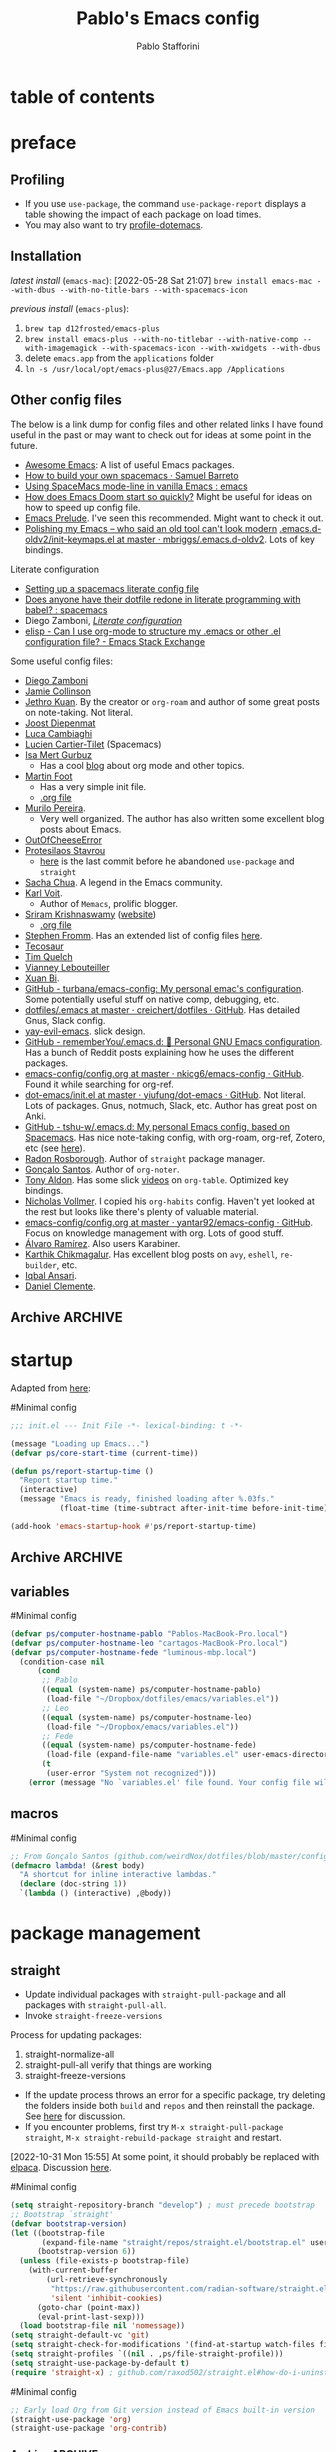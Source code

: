 #+TITLE:Pablo's Emacs config
#+AUTHOR: Pablo Stafforini
#+PROPERTY: header-args :tangle ~/Dropbox/dotfiles/emacs/init.el
#+filetags: :project:

* table of contents
:PROPERTIES:
:TOC:      :include all
:ID:       536D7BF2-AA0D-43D7-8865-601DFB6BB8E6
:END:
:LOGBOOK:
CLOCK: [2021-08-02 Mon 21:28]--[2021-08-02 Mon 21:29] =>  0:01
:END:
* preface
:PROPERTIES:
:CUSTOM_ID: introduction
:ID:       A7940400-DD17-4B0B-A9B2-565A207D680C
:END:
:LOGBOOK:
CLOCK: [2022-05-29 Sun 09:25]--[2022-05-29 Sun 10:31] =>  1:13
CLOCK: [2021-07-24 Sat 09:51]--[2021-07-24 Sat 09:58] =>  0:07
CLOCK: [2021-07-14 Wed 22:51]--[2021-07-14 Wed 23:09] =>  0:18
CLOCK: [2021-03-07 Sun 18:52]--[2021-03-07 Sun 18:57] =>  0:05
CLOCK: [2021-03-04 Thu 09:05]--[2021-03-04 Thu 09:22] =>  0:17
CLOCK: [2021-02-03 Wed 16:32]--[2021-02-03 Wed 18:27] =>  1:55
CLOCK: [2021-02-03 Wed 16:01]--[2021-02-03 Wed 16:32] =>  0:31
CLOCK: [2021-02-03 Wed 15:40]--[2021-02-03 Wed 16:01] =>  0:21
CLOCK: [2021-02-03 Wed 13:56]--[2021-02-03 Wed 15:02] =>  1:06
CLOCK: [2021-01-31 Sun 15:22]--[2021-01-31 Sun 16:01] =>  0:39
CLOCK: [2021-01-31 Sun 10:07]--[2021-01-31 Sun 10:28] =>  0:21
CLOCK: [2021-01-24 Sun 11:41]--[2021-01-24 Sun 11:48] =>  0:07
CLOCK: [2021-01-23 Sat 08:40]--[2021-01-23 Sat 08:46] =>  0:06
CLOCK: [2021-01-22 Fri 09:29]--[2021-01-22 Fri 09:32] =>  0:03
CLOCK: [2021-01-12 Tue 19:22]--[2021-01-12 Tue 19:27] =>  0:05
CLOCK: [2021-01-12 Tue 11:41]--[2021-01-12 Tue 12:42] =>  1:01
CLOCK: [2021-01-08 Fri 13:34]--[2021-01-08 Fri 13:34] =>  0:00
CLOCK: [2021-01-06 Wed 22:04]--[2021-01-06 Wed 22:14] =>  0:10
CLOCK: [2021-01-06 Wed 13:46]--[2021-01-06 Wed 13:58] =>  0:12
CLOCK: [2021-01-06 Wed 12:30]--[2021-01-06 Wed 12:53] =>  0:23
CLOCK: [2021-01-06 Wed 11:02]--[2021-01-06 Wed 11:34] =>  0:32
CLOCK: [2021-01-03 Sun 22:11]--[2021-01-03 Sun 22:18] =>  0:07
CLOCK: [2021-01-03 Sun 22:03]--[2021-01-03 Sun 22:07] =>  0:04
CLOCK: [2021-01-02 Sat 14:00]--[2021-01-02 Sat 14:06] =>  0:06
CLOCK: [2020-12-31 Thu 13:56]--[2020-12-31 Thu 14:25] =>  0:29
CLOCK: [2020-12-31 Thu 13:46]--[2020-12-31 Thu 13:52] =>  0:06
CLOCK: [2020-12-29 Tue 15:07]--[2020-12-29 Tue 15:18] =>  0:11
CLOCK: [2020-12-22 Tue 09:57]--[2020-12-22 Tue 10:25] =>  0:28
CLOCK: [2020-12-19 Sat 12:18]--[2020-12-19 Sat 12:22] =>  0:04
CLOCK: [2020-12-14 Mon 18:39]--[2020-12-14 Mon 18:44] =>  0:05
CLOCK: [2020-12-07 Mon 18:15]--[2020-12-07 Mon 18:27] =>  0:12
CLOCK: [2020-10-20 Tue 17:48]--[2020-10-20 Tue 18:10] =>  0:22
CLOCK: [2020-10-20 Tue 17:27]--[2020-10-20 Tue 17:38] =>  0:11
CLOCK: [2020-10-20 Tue 11:30]--[2020-10-20 Tue 11:36] =>  0:06
CLOCK: [2020-10-19 Mon 20:24]--[2020-10-19 Mon 20:39] =>  0:15
CLOCK: [2020-10-15 Thu 20:37]--[2020-10-15 Thu 20:52] =>  0:15
CLOCK: [2020-10-15 Thu 18:56]--[2020-10-15 Thu 19:06] =>  0:10
CLOCK: [2020-10-15 Thu 18:11]--[2020-10-15 Thu 18:26] =>  0:15
CLOCK: [2020-10-14 Wed 07:31]--[2020-10-14 Wed 07:52] =>  0:21
CLOCK: [2020-10-12 Mon 18:15]--[2020-10-12 Mon 19:58] =>  1:43
CLOCK: [2020-10-12 Mon 15:28]--[2020-10-12 Mon 15:29] =>  0:01
CLOCK: [2020-10-11 Sun 21:10]--[2020-10-11 Sun 21:15] =>  0:05
CLOCK: [2020-10-11 Sun 10:05]--[2020-10-11 Sun 10:19] =>  0:14
CLOCK: [2020-10-10 Sat 18:21]--[2020-10-10 Sat 18:25] =>  0:04
CLOCK: [2020-10-05 Mon 18:56]--[2020-10-05 Mon 18:58] =>  0:02
CLOCK: [2020-10-04 Sun 11:27]--[2020-10-04 Sun 11:34] =>  0:07
CLOCK: [2020-10-04 Sun 10:54]--[2020-10-04 Sun 11:22] =>  0:28
CLOCK: [2020-08-19 Wed 13:52]--[2020-08-19 Wed 14:47] =>  0:55
:END:

** Debugging                                                      :noexport:
:PROPERTIES:
:ID:       ED2955EA-3BD8-4058-A973-3CC87847D9A5
:END:
:LOGBOOK:
CLOCK: [2021-04-12 Mon 13:20]--[2021-04-12 Mon 13:46] =>  0:26
:END:
- Run ~bug-hunter-init-file~ (from the [[id:0C19171B-8DFA-4E06-9E17-45C1F9158C28][elisp-bug-hunter]] package) and select "automatic error detection" (~e~).
- Run ~emacs -q~ or ~emacs --debug-init~.
- Cut suspected sections of the org file (~org-cut-subtree~), tangle immediately afterwards, then undo the changes. This will generate an init file without the code blocks included in the removed sections, while leaving the literal org file intact.
- Use ~git-timemachine~ to see how a suspected section of the config file compares with versions you know were working correctly.
- Set ~debug-on-error~ to ~t~ to see a backtrace of an error. Or call ~toggle-debug-on-error~ interactively.
- Use Time Machine (on MacOS) to download and try increasingly older versions, to identify the version that introduced the bug. Then diff that version with its immediate successor.
- Bisect the init file until you locate the culprit.
    - Run ~bug-hunter-init-file~ and select "bisect interactively" (~i~).
- You may want to periodically save a stable init file so that you can temporarily use Emacs with all your customizations while debugging your current init file (instead of having to use an external editor or use a non-customized Emacs). Say you call this stable file ~stable.el~. Then you can tell Emacs to load this file on startup file with ~emacs -q -l ~/stable.el~.
- Use ~edebug-defun~. See [[https://org-roam.discourse.group/t/need-help-getting-noter-pdfs-and-org-roam-bibtex-to-work/794/45?u=pablo][this discussion]].
- For org-related issues (e.g. tangling the config file), use ~org-lint~, which checks the current buffer for syntax mistakes.
- For more ideas, see:
    - [[https://www.emacswiki.org/emacs/DebugEmacs][EmacsWiki: Debug Emacs]]
    - [[https://whatacold.io/blog/2022-07-17-emacs-elisp-debug/][Emacs Debugging Basics - whatacold's space]]
    - [[https://discourse.doomemacs.org/t/how-to-debug-issues/55][How to debug issues - Guides & Tutorials - Doom Emacs Discourse]].
*** Archive                                                                                                           :ARCHIVE:
:PROPERTIES:
:ID:       7A45BBD1-33AD-42BE-BCFC-DC8C86E113F7
:END:
:LOGBOOK:
:END:
**** DONE [#5] Speed up the config file
CLOSED: [2021-01-11 Mon 17:46] SCHEDULED: <2021-01-11 Mon>
:PROPERTIES:
:ARCHIVE_TIME: 2021-01-23 Sat 12:58
:ID:       708C4822-7763-426B-91BA-11DC2F14D846
:END:
https://tychoish.com/post/towards-faster-emacs-start-times/

**** DONE [#6] Turn config file into org file
CLOSED: [2021-02-04 Thu 12:50]
:PROPERTIES:
:ARCHIVE_TIME: 2021-02-04 Thu 22:02
:ID:       A7576CA1-2504-479D-9EF4-65DA8ECB9B27
:END:
:LOGBOOK:
CLOCK: [2021-02-01 Mon 12:11]--[2021-02-01 Mon 13:02] =>  0:51
CLOCK: [2021-01-26 Tue 15:38]--[2021-01-26 Tue 15:46] =>  0:08
CLOCK: [2021-01-21 Thu 14:27]--[2021-01-21 Thu 14:30] =>  0:03
CLOCK: [2021-01-19 Tue 14:52]--[2021-01-19 Tue 15:06] =>  0:14
CLOCK: [2021-01-19 Tue 14:45]--[2021-01-19 Tue 14:46] =>  0:01
:END:
You may want to auto-tangle the org file after you edit it, rather than make Emacs tangle it when loading, to reduce startup times. [[https://emacs.stackexchange.com/questions/20707/automatically-tangle-org-files-in-a-specific-directory/20733#20733][This Stackechange answer]] explains how.


** Profiling
:PROPERTIES:
:ID:       60B7A58C-A79A-4EEF-A91D-EECC85CFA173
:END:
- If you use ~use-package~, the command ~use-package-report~ displays a table showing the impact of each package on load times.
- You may also want to try [[https://www.emacswiki.org/emacs/ProfileDotEmacs][profile-dotemacs]].

** Installation
:PROPERTIES:
:ID:       6712DA4C-BA45-4E74-8AEF-C903462D9BCB
:END:
:LOGBOOK:
CLOCK: [2021-04-20 Tue 22:00]--[2021-04-20 Tue 23:28] =>  1:28
CLOCK: [2021-04-20 Tue 20:55]--[2021-04-20 Tue 21:26] =>  0:31
CLOCK: [2021-04-03 Sat 14:40]--[2021-04-03 Sat 15:07] =>  0:27
CLOCK: [2021-04-02 Fri 22:15]--[2021-04-02 Fri 22:35] =>  0:20
CLOCK: [2021-03-31 Wed 22:00]--[2021-03-31 Wed 23:00] =>  1:00
CLOCK: [2021-03-31 Wed 21:40]--[2021-03-31 Wed 21:47] =>  0:07
CLOCK: [2021-03-27 Sat 10:08]--[2021-03-27 Sat 13:05] =>  2:57
CLOCK: [2021-03-27 Sat 07:49]--[2021-03-27 Sat 09:10] =>  1:21
CLOCK: [2021-03-27 Sat 16:48]--[2021-03-27 Sat 16:50] =>  0:02
CLOCK: [2021-03-22 Mon 15:46]--[2021-03-22 Mon 15:53] =>  0:07
CLOCK: [2021-03-22 Mon 15:00]--[2021-03-22 Mon 15:20] =>  0:20
CLOCK: [2021-02-27 Sat 17:20]--[2021-02-27 Sat 18:00] =>  0:40
CLOCK: [2021-02-25 Thu 08:30]--[2021-02-25 Thu 11:54] =>  3:24
CLOCK: [2021-02-07 Sun 15:01]--[2021-02-07 Sun 15:18] =>  0:17
CLOCK: [2021-02-07 Sun 14:52]--[2021-02-07 Sun 14:54] =>  0:26
CLOCK: [2021-02-07 Sun 14:30]--[2021-02-07 Sun 14:49] =>  0:19
CLOCK: [2021-02-04 Thu 08:10]--[2021-02-04 Thu 09:25] =>  1:15
CLOCK: [2020-09-22 Tue 12:15]--[2020-09-22 Tue 13:01] =>  0:46
CLOCK: [2020-09-22 Tue 10:50]--[2020-09-22 Tue 12:15] =>  1:25
CLOCK: [2022-04-27 Wed 16:21]--[2022-04-27 Wed 16:44] =>  0:23
CLOCK: [2021-08-15 Sun 17:03]--[2021-08-15 Sun 17:06] =>  0:03
:END:

/latest install/ (~emacs-mac~):
[2022-05-28 Sat 21:07] ~brew install emacs-mac --with-dbus --with-no-title-bars --with-spacemacs-icon~

/previous install/ (~emacs-plus~):

1. ~brew tap d12frosted/emacs-plus~
2. ~brew install emacs-plus --with-no-titlebar --with-native-comp --with-imagemagick --with-spacemacs-icon --with-xwidgets --with-dbus~
3. delete ~emacs.app~ from the ~applications~ folder
4. ~ln -s /usr/local/opt/emacs-plus@27/Emacs.app /Applications~

** Other config files
:PROPERTIES:
:ID:       20E3D45E-D8AB-44BD-A5E2-C6DF9C20744E
:END:
:LOGBOOK:
CLOCK: [2022-06-29 Wed 18:08]--[2022-06-29 Wed 18:18] =>  0:10
CLOCK: [2022-06-17 Fri 21:20]--[2022-06-17 Fri 21:47] =>  0:27
CLOCK: [2021-08-02 Mon 21:29]--[2021-08-02 Mon 21:30] =>  0:01
CLOCK: [2021-06-30 Wed 20:43]--[2021-06-30 Wed 21:15] =>  0:32
CLOCK: [2021-06-30 Wed 19:32]--[2021-06-30 Wed 20:02] =>  0:30
CLOCK: [2021-06-05 Sat 19:34]--[2021-06-05 Sat 19:41] =>  0:07
CLOCK: [2021-06-03 Thu 16:09]--[2021-06-03 Thu 16:37] =>  0:28
CLOCK: [2021-06-03 Thu 13:47]--[2021-06-03 Thu 13:52] =>  0:05
CLOCK: [2021-06-03 Thu 07:21]--[2021-06-03 Thu 07:50] =>  0:29
CLOCK: [2021-06-02 Wed 22:00]--[2021-06-02 Wed 22:11] =>  0:11
CLOCK: [2021-06-02 Wed 21:44]--[2021-06-02 Wed 21:50] =>  0:06
CLOCK: [2021-05-26 Wed 19:32]--[2021-05-26 Wed 19:44] =>  0:12
CLOCK: [2021-05-23 Sun 19:52]--[2021-05-23 Sun 20:02] =>  0:10
CLOCK: [2021-05-22 Sat 16:36]--[2021-05-22 Sat 16:44] =>  0:08
CLOCK: [2021-04-03 Sat 18:21]--[2021-04-03 Sat 18:36] =>  0:15
CLOCK: [2021-03-27 Sat 17:00]--[2021-03-27 Sat 17:32] =>  0:32
CLOCK: [2021-03-26 Fri 13:31]--[2021-03-26 Fri 14:14] =>  0:43
CLOCK: [2021-03-26 Fri 12:47]--[2021-03-26 Fri 13:18] =>  0:00
CLOCK: [2021-03-26 Fri 10:47]--[2021-03-26 Fri 10:57] =>  0:10
CLOCK: [2021-03-23 Tue 14:30]--[2021-03-23 Tue 16:45] =>  2:15
CLOCK: [2021-03-23 Tue 14:10]--[2021-03-23 Tue 14:30] =>  0:20
CLOCK: [2021-03-21 Sun 16:23]--[2021-03-21 Sun 16:32] =>  0:09
CLOCK: [2021-02-28 Sun 10:12]--[2021-02-28 Sun 10:27] =>  0:15
CLOCK: [2021-02-04 Thu 12:49]--[2021-02-04 Thu 14:36] =>  1:47
:END:
The below is a link dump for config files and other related links I have found useful in the past or may want to check out for ideas at some point in the future.

- [[https://github.com/emacs-tw/awesome-emacs][Awesome Emacs]]: A list of useful Emacs packages.
- [[https://sam217pa.github.io/2016/09/02/how-to-build-your-own-spacemacs/][How to build your own spacemacs · Samuel Barreto]]
- [[https://www.reddit.com/r/emacs/comments/3lt3c6/using_spacemacs_modeline_in_vanilla_emacs/][Using SpaceMacs mode-line in vanilla Emacs : emacs]]
- [[https://github.com/hlissner/doom-emacs/blob/develop/docs/faq.org#how-does-doom-start-up-so-quickly][How does Emacs Doom start so quickly?]] Might be useful for ideas on how to speed up config file.
- [[https://prelude.emacsredux.com/en/latest/][Emacs Prelude]]. I've seen this recommended. Might want to check it out.
- [[https://www.reddit.com/r/emacs/comments/ehjcu2/screenshot_polishing_my_emacs_who_said_an_old/][Polishing my Emacs -- who said an old tool can't look modern]]
  [[https://github.com/mbriggs/.emacs.d-oldv2/blob/master/init/init-keymaps.el][.emacs.d-oldv2/init-keymaps.el at master · mbriggs/.emacs.d-oldv2]]. Lots of key bindings.

Literate configuration
- [[https://commonplace.doubleloop.net/setting-up-a-spacemacs-literate-config-file][Setting up a spacemacs literate config file]]
- [[https://www.reddit.com/r/spacemacs/comments/atuzd9/does_anyone_have_their_dotfile_redone_in_literate/][Does anyone have their dotfile redone in literate programming with babel? : spacemacs]]
- Diego Zamboni, /[[https://leanpub.com/lit-config][Literate configuration]]/
- [[https://emacs.stackexchange.com/questions/3143/can-i-use-org-mode-to-structure-my-emacs-or-other-el-configuration-file][elisp - Can I use org-mode to structure my .emacs or other .el configuration file? - Emacs Stack Exchange]]

Some useful config files:
- [[https://zzamboni.org/post/my-emacs-configuration-with-commentary/][Diego Zamboni]]
- [[https://jamiecollinson.com/blog/my-emacs-config/][Jamie Collinson]]
- [[https://github.com/jethrokuan/dots/blob/master/.doom.d/config.el][Jethro Kuan]]. By the creator or ~org-roam~ and author of some great posts on note-taking. Not literal.
- [[https://github.com/joodie/emacs-literal-config/blob/master/emacs.org][Joost Diepenmat]]
- [[https://luca.cambiaghi.me/vanilla-emacs/readme.html][Luca Cambiaghi]]
- [[https://config.phundrak.com/emacs][Lucien Cartier-Tilet]] (Spacemacs)
- [[https://github.com/isamert/dotfiles/blob/master/emacs/index.org][Isa Mert Gurbuz]]
  - Has a cool [[https://isamert.net/index.html][blog]] about org mode and other topics.
- [[https://www.mfoot.com/blog/2015/11/22/literate-emacs-configuration-with-org-mode/][Martin Foot]]
  - Has a very simple init file.
  - [[https://github.com/mfoo/dotfiles/blob/master/.emacs.d/config.org][.org file]]
- [[https://github.com/mpereira/.emacs.d][Murilo Pereira]].
  - Very well organized. The author has also written some excellent blog posts about Emacs.
- [[https://out-of-cheese-error.netlify.app/spacemacs-config][OutOfCheeseError]]
- [[https://protesilaos.com/dotemacs/][Protesilaos Stavrou]]
  - [[https://gitlab.com/protesilaos/dotfiles/-/blob/350ca3144c5ee868056619b9d6351fca0d6b131e/emacs/.emacs.d/emacs-init.org][here]] is the last commit before he abandoned ~use-package~ and ~straight~
- [[https://pages.sachachua.com/.emacs.d/Sacha.html][Sacha Chua]]. A legend in the Emacs community.
- [[https://github.com/novoid/dot-emacs/blob/master/config.org][Karl Voit]].
  - Author of ~Memacs~, prolific blogger.
- [[https://github.com/sriramkswamy/dotemacs][Sriram Krishnaswamy]] ([[https://sriramkswamy.github.io/][website]])
  - [[https://sriramkswamy.github.io/dotemacs/][.org file]]
- [[https://github.com/sfromm/emacs.d#twitter][Stephen Fromm]]. Has an extended list of config files [[https://github.com/sfromm/emacs.d#inspiration][here]].
- [[https://tecosaur.github.io/emacs-config/config.html][Tecosaur]]
- [[https://www.tquelch.com/posts/emacs-config/#languages][Tim Quelch]]
- [[http://irfu.cea.fr/Pisp/vianney.lebouteiller/emacs.html#orgbcdc8b2][Vianney Lebouteiller]]
- [[https://github.com/bixuanzju/emacs.d/blob/master/emacs-init.org#meta][Xuan Bi]].
- [[https://github.com/turbana/emacs-config][GitHub - turbana/emacs-config: My personal emac's configuration]]. Some potentially useful stuff on native comp, debugging, etc.
- [[https://github.com/creichert/dotfiles/blob/master/emacs/.emacs][dotfiles/.emacs at master · creichert/dotfiles · GitHub]]. Has detailed Gnus, Slack config.
- [[https://github.com/ianpan870102/yay-evil-emacs][yay-evil-emacs]]. slick design.
- [[https://github.com/rememberYou/.emacs.d][GitHub - rememberYou/.emacs.d: 🎉 Personal GNU Emacs configuration]]. Has a bunch of Reddit posts explaining how he uses the different packages.
- [[https://github.com/nkicg6/emacs-config/blob/master/config.org][emacs-config/config.org at master · nkicg6/emacs-config · GitHub]]. Found it while searching for org-ref.
- [[https://github.com/yiufung/dot-emacs/blob/master/init.el][dot-emacs/init.el at master · yiufung/dot-emacs · GitHub]]. Not literal. Lots of packages. Gnus, notmuch, Slack, etc. Author has great post on Anki.
- [[https://github.com/tshu-w/.emacs.d][GitHub - tshu-w/.emacs.d: My personal Emacs config, based on Spacemacs]]. Has nice note-taking config, with org-roam, org-ref, Zotero, etc (see [[https://github.com/tshu-w/.emacs.d/blob/master/lisp/lang-org.el][here]]).
- [[https://github.com/raxod502/radian/blob/e3aad124c8e0cc870ed09da8b3a4905d01e49769/emacs/radian.el][Radon Rosborough]]. Author of ~straight~ package manager.
- [[https://github.com/weirdNox/dotfiles/blob/master/config/.config/emacs/config.org][Gonçalo Santos]]. Author of ~org-noter~.
- [[https://github.com/tonyaldon/emacs.d/blob/master/init.el][Tony Aldon]]. Has some slick [[https://www.youtube.com/channel/UCQCrbWOFRmFYqoeou0Qv3Kg][videos]] on ~org-table~. Optimized key bindings.
- [[https://github.com/progfolio/.emacs.d/blob/master/init.org][Nicholas Vollmer]]. I copied his ~org-habits~ config. Haven't yet looked at the rest but looks like there's plenty of valuable material.
- [[https://github.com/yantar92/emacs-config/blob/master/config.org#helm-org-ql][emacs-config/config.org at master · yantar92/emacs-config · GitHub]]. Focus on knowledge management with org. Lots of good stuff.
- [[https://github.com/xenodium/dotsies/blob/main/dots.org][Álvaro Ramírez]]. Also users Karabiner.
- [[https://github.com/karthink/.emacs.d][Karthik Chikmagalur]]. Has excellent blog posts on ~avy~, ~eshell~, ~re-builder~, etc.
- [[https://github.com/iqbalansari/dotEmacs][Iqbal Ansari]].
- [[https://www.danielclemente.com/emacs/confi.html][Daniel Clemente]].
** Archive                                                                                                             :ARCHIVE:
:PROPERTIES:
:ID:       F1026BA4-886F-4020-A4A4-0F9440F4DF2E
:END:
*** DONE Consider organizing file around Emacs/org manuals
CLOSED: [2021-04-12 Mon 18:11]
:PROPERTIES:
:ARCHIVE_TIME: 2021-04-12 Mon 18:11
:ID:       263743E2-A29A-4B63-B629-B74F89526F7D
:END:
After reading a few chapters of the Emacs manual, I conclude that this is not practical.
*** DONE [#5] Fix erratic connectivity issue
CLOSED: [2022-06-08 Wed 20:12]
:PROPERTIES:
:Effort:   0:25
:ID:       58A8E67E-B85C-477C-BB1D-359973788329
:ARCHIVE_TIME: 2022-06-09 Thu 16:08
:END:
Run ~emacs --Q~ and load the relevant org package, see if it works well. If it does, it's probably something in my config. If it doesn't, it may be something in my internet connection.

[2021-07-29 Thu 12:52] Seems to be less bad lately.

[2022-06-08 Wed 20:12] Solved itself spontaneously.
*** CANCELLED [#5] Configure Fede's bash script for keeping multiple versions of Emacs config file
CLOSED: [2022-06-08 Wed 20:12]
:PROPERTIES:
:Effort:   1:00
:ID:       3604E54E-552A-459E-B5B3-F00E8F44DB0E
:ARCHIVE_TIME: 2022-06-09 Thu 16:09
:END:
* startup
:PROPERTIES:
:ID:       9DBC455B-7ED4-422F-BE05-2FBB3548A86F
:END:
:LOGBOOK:
CLOCK: [2021-10-20 Wed 19:56]--[2021-10-20 Wed 19:59] =>  0:03
CLOCK: [2021-07-24 Sat 10:45]--[2021-07-24 Sat 10:56] =>  0:11
CLOCK: [2021-07-23 Fri 15:26]--[2021-07-23 Fri 15:58] =>  0:32
CLOCK: [2021-07-13 Tue 18:29]--[2021-07-13 Tue 18:47] =>  0:18
CLOCK: [2021-07-11 Sun 21:41]--[2021-07-11 Sun 22:14] =>  0:33
CLOCK: [2021-12-03 Fri 21:49]--[2021-12-03 Fri 21:56] =>  0:07
CLOCK: [2021-06-15 Tue 20:45]--[2021-06-15 Tue 20:52] =>  0:07
CLOCK: [2021-06-03 Thu 16:09]--[2021-06-03 Thu 16:37] =>  0:28
CLOCK: [2021-06-01 Tue 21:00]--[2021-06-01 Tue 21:59] =>  0:59
CLOCK: [2021-05-18 Tue 09:22]--[2021-05-18 Tue 09:32] =>  0:10
CLOCK: [2021-05-14 Fri 15:45]--[2021-05-14 Fri 16:01] =>  0:00
CLOCK: [2021-04-27 Tue 22:10]--[2021-04-27 Tue 22:26] =>  0:16
CLOCK: [2021-03-31 Wed 10:10]--[2021-03-31 Wed 11:08] =>  0:58
CLOCK: [2021-03-30 Tue 15:21]--[2021-03-30 Tue 18:00] =>  2:39
CLOCK: [2021-03-30 Tue 09:43]--[2021-03-30 Tue 11:46] =>  2:03
CLOCK: [2021-03-22 Mon 21:40]--[2021-03-22 Mon 21:49] =>  0:09
CLOCK: [2021-03-20 Sat 13:16]--[2021-03-20 Sat 13:30] =>  0:14
CLOCK: [2021-03-04 Thu 10:10]--[2021-03-04 Thu 10:37] =>  0:27
CLOCK: [2021-03-02 Tue 21:12]--[2021-03-02 Tue 21:50] =>  0:38
CLOCK: [2021-03-01 Mon 10:11]--[2021-03-01 Mon 10:28] =>  0:17
CLOCK: [2021-02-23 Tue 10:45]--[2021-02-23 Tue 10:54] =>  0:09
CLOCK: [2021-02-04 Thu 19:36]--[2021-02-04 Thu 20:54] =>  1:18
CLOCK: [2021-02-04 Thu 18:40]--[2021-02-04 Thu 19:33] =>  0:53
CLOCK: [2021-02-04 Thu 16:40]--[2021-02-04 Thu 18:35] =>  1:55
CLOCK: [2021-02-04 Thu 12:27]--[2021-02-04 Thu 12:44] =>  0:17
CLOCK: [2021-02-04 Thu 12:19]--[2021-02-04 Thu 12:27] =>  0:08
CLOCK: [2021-02-04 Thu 09:30]--[2021-02-04 Thu 10:49] =>  1:19
CLOCK: [2021-02-03 Wed 22:09]--[2021-02-03 Wed 22:46] =>  0:37
CLOCK: [2021-02-03 Wed 20:24]--[2021-02-03 Wed 20:33] =>  0:09
CLOCK: [2021-02-03 Wed 18:27]--[2021-02-03 Wed 20:00] =>  1:33
CLOCK: [2021-02-03 Wed 19:43]--[2021-02-03 Wed 19:43] =>  0:00
CLOCK: [2021-04-08 Thu 13:56]--[2021-04-08 Thu 14:12] =>  0:16
CLOCK: [2021-04-03 Sat 19:06]--[2021-04-03 Sat 19:31] =>  0:25
:END:

Adapted from [[https://github.com/sfromm/emacs.d#startup][here]]:

#Minimal config
#+begin_src emacs-lisp :results silent
;;; init.el --- Init File -*- lexical-binding: t -*-

(message "Loading up Emacs...")
(defvar ps/core-start-time (current-time))

(defun ps/report-startup-time ()
  "Report startup time."
  (interactive)
  (message "Emacs is ready, finished loading after %.03fs."
           (float-time (time-subtract after-init-time before-init-time))))

(add-hook 'emacs-startup-hook #'ps/report-startup-time)
#+end_src

** Archive                                                                                                             :ARCHIVE:
:PROPERTIES:
:ID:       EAC96AD7-DDF1-42DD-A9B4-B07EAE6AF6C6
:END:
*** DONE Fix byte compile errors
CLOSED: [2021-07-04 Sun 10:36]
:PROPERTIES:
:ARCHIVE_TIME: 2021-07-04 Sun 10:36
:ID:       6F76FA54-5EAD-484D-A90C-A7380FD30267
:END:
:LOGBOOK:
CLOCK: [2021-07-04 Sun 10:04]--[2021-07-04 Sun 10:36] =>  0:32
:END:
A few errors remained, but I wasn't able to fix them.
*** CANCELLED Tangle only blocks with certain property (essential blocks
CLOSED: [2021-07-29 Thu 12:52]
:PROPERTIES:
:ARCHIVE_TIME: 2021-07-29 Thu 12:52
:ID:       154DD18A-64C3-4CDF-A5B9-611E9DD2D7C0
:END:
:LOGBOOK:
CLOCK: [2021-07-28 Wed 17:28]--[2021-07-28 Wed 17:38] =>  0:10
:END:
Here is a possible way to implement this idea: https://www.reddit.com/r/orgmode/comments/ahh689/tangling_some_source_blocks_based_on_a/

But it seems that one needs to have the original code as plain text, which is a major drawback. I checked the config file of the author and he doesn't implement that approach, or any other, suggesting there may not be a reasonable way to do it.

** variables
:PROPERTIES:
:ID:       E5B435F8-1FE3-4F98-964E-D805FA3B26D2
:END:
:LOGBOOK:
CLOCK: [2022-08-29 Mon 14:42]--[2022-08-29 Mon 15:00] =>  0:18
:END:
#Minimal config
#+begin_src emacs-lisp :results silent
(defvar ps/computer-hostname-pablo "Pablos-MacBook-Pro.local")
(defvar ps/computer-hostname-leo "cartagos-MacBook-Pro.local")
(defvar ps/computer-hostname-fede "luminous-mbp.local")
  (condition-case nil
      (cond
       ;; Pablo
       ((equal (system-name) ps/computer-hostname-pablo)
        (load-file "~/Dropbox/dotfiles/emacs/variables.el"))
       ;; Leo
       ((equal (system-name) ps/computer-hostname-leo)
        (load-file "~/Dropbox/emacs/variables.el"))
       ;; Fede
       ((equal (system-name) ps/computer-hostname-fede)
        (load-file (expand-file-name "variables.el" user-emacs-directory)))
       (t
        (user-error "System not recognized")))
    (error (message "No `variables.el' file found. Your config file will not work correctly.")))
#+end_src

** macros
:PROPERTIES:
:ID:       E120C28B-458A-4F30-8C02-389B3351AFC4
:END:

#Minimal config
#+begin_src emacs-lisp :results silent
;; From Gonçalo Santos (github.com/weirdNox/dotfiles/blob/master/config/.config/emacs/config.org#helpers)
(defmacro lambda! (&rest body)
  "A shortcut for inline interactive lambdas."
  (declare (doc-string 1))
  `(lambda () (interactive) ,@body))
#+end_src

* package management
:PROPERTIES:
:ID:       0A714FC1-D562-4E41-A000-D5F369EBEBBD
:END:

** straight
:PROPERTIES:
:ID:       A402D9BB-63D7-4A4C-839C-9AC21B245725
:END:
:LOGBOOK:
CLOCK: [2021-11-28 Sun 12:28]--[2021-11-28 Sun 13:30] =>  1:02
CLOCK: [2021-10-19 Tue 22:01]--[2021-10-19 Tue 23:20] =>  1:19
CLOCK: [2021-09-30 Thu 19:27]--[2021-09-30 Thu 20:19] =>  0:52
CLOCK: [2021-08-25 Wed 19:30]--[2021-08-25 Wed 19:36] =>  0:06
CLOCK: [2021-07-23 Fri 16:39]--[2021-07-23 Fri 17:28] =>  0:49
CLOCK: [2021-07-19 Mon 21:17]--[2021-07-19 Mon 21:24] =>  0:07
CLOCK: [2021-07-17 Sat 13:27]--[2021-07-17 Sat 15:20] =>  1:53
CLOCK: [2021-07-11 Sun 18:10]--[2021-07-11 Sun 18:19] =>  0:09
CLOCK: [2021-07-03 Sat 22:50]--[2021-07-03 Sat 23:19] =>  0:29
CLOCK: [2021-06-27 Sun 10:44]--[2021-06-27 Sun 10:49] =>  0:05
CLOCK: [2021-06-25 Fri 22:18]--[2021-06-25 Fri 22:30] =>  0:12
CLOCK: [2021-06-23 Wed 13:45]--[2021-06-23 Wed 14:03] =>  0:18
CLOCK: [2021-06-23 Wed 09:49]--[2021-06-23 Wed 09:57] =>  0:08
:END:

- Update individual packages with ~straight-pull-package~ and all packages with ~straight-pull-all~.
- Invoke ~straight-freeze-versions~

Process for updating packages:
1. straight-normalize-all
2. straight-pull-all
   verify that things are working
3. straight-freeze-versions

- If the update process throws an error for a specific package, try deleting the folders inside both ~build~ and ~repos~ and then reinstall the package. See [[https://github.com/hlissner/doom-emacs/issues/5588#issuecomment-935626725][here]] for discussion.
- If you encounter problems, first try ~M-x straight-pull-package straight~, ~M-x straight-rebuild-package straight~ and restart.

[2022-10-31 Mon 15:55] At some point, it should probably be replaced with [[https://github.com/progfolio/elpaca][elpaca]]. Discussion [[https://github.com/progfolio/elpaca][here]].

#Minimal config
#+begin_src emacs-lisp :results silent
(setq straight-repository-branch "develop") ; must precede bootstrap
;; Bootstrap `straight'
(defvar bootstrap-version)
(let ((bootstrap-file
       (expand-file-name "straight/repos/straight.el/bootstrap.el" user-emacs-directory))
      (bootstrap-version 6))
  (unless (file-exists-p bootstrap-file)
    (with-current-buffer
        (url-retrieve-synchronously
         "https://raw.githubusercontent.com/radian-software/straight.el/develop/install.el"
         'silent 'inhibit-cookies)
      (goto-char (point-max))
      (eval-print-last-sexp)))
  (load bootstrap-file nil 'nomessage))
(setq straight-default-vc 'git)
(setq straight-check-for-modifications '(find-at-startup watch-files find-when-checking)) ; github.com/raxod502/straight.el#my-init-time-got-slower
(setq straight-profiles `((nil . ,ps/file-straight-profile)))
(setq straight-use-package-by-default t)
(require 'straight-x) ; github.com/raxod502/straight.el#how-do-i-uninstall-a-package
#+end_src

#Minimal config
#+begin_src emacs-lisp :results silent
;; Early load Org from Git version instead of Emacs built-in version
(straight-use-package 'org)
(straight-use-package 'org-contrib)
#+end_src

*** Archive                                                                                                           :ARCHIVE:
:PROPERTIES:
:ID:       07827A82-1E6C-4128-95BB-08009CACB247
:END:
**** DONE [#6] Try Straight
CLOSED: [2021-06-23 Wed 11:00]
:PROPERTIES:
:ARCHIVE_TIME: 2021-06-23 Wed 11:00
:ID:       46435ED1-9BFD-459D-A8AD-34A79D1036CD
:END:
:LOGBOOK:
CLOCK: [2021-06-22 Tue 20:52]--[2021-06-22 Tue 21:39] =>  0:47
CLOCK: [2021-06-22 Tue 19:51]--[2021-06-22 Tue 20:03] =>  0:12
CLOCK: [2021-06-22 Tue 19:01]--[2021-06-22 Tue 19:43] =>  0:42
CLOCK: [2021-06-05 Sat 19:41]--[2021-06-05 Sat 20:01] =>  0:20
:END:

**** DONE Import use-feature function
CLOSED: [2021-07-29 Thu 12:52]
:PROPERTIES:
:ARCHIVE_TIME: 2021-07-29 Thu 12:52
:ID:       DDD09D5C-2642-491A-A34C-00698E9EAEFC
:END:
:LOGBOOK:
CLOCK: [2021-07-25 Sun 13:04]--[2021-07-25 Sun 13:14] =>  0:10
:END:
** Use-package
:PROPERTIES:
:ID:       C53EA5F9-B256-480E-9BCB-7AD2D0D5DDC2
:END:
:LOGBOOK:
CLOCK: [2022-05-06 Fri 14:44]--[2022-05-06 Fri 15:06] =>  0:22
CLOCK: [2021-08-02 Mon 21:30]--[2021-08-02 Mon 21:32] =>  0:02
CLOCK: [2021-06-13 Sun 18:51]--[2021-06-13 Sun 18:53] =>  0:02
CLOCK: [2021-05-14 Fri 22:50]--[2021-05-15 Sat 00:20] =>  1:30
CLOCK: [2021-05-15 Sat 11:32]--[2021-05-15 Sat 11:50] =>  0:18
CLOCK: [2021-04-03 Sat 19:35]--[2021-04-03 Sat 20:18] =>  0:43
:END:
- If statistics is enabled (see below), use package can produce very useful reports. Invoke ~use-package-report~, then press ~S~ with point on the 'Time' column to sort the packages by time; pressing the key again reverses the sort order.
- [[https://jwiegley.github.io/use-package/keywords/][Keywords — use-package]]
- Useful Reddit thread: [[https://www.reddit.com/r/emacs/comments/j2xezg/usepackage_best_practices/][use-package Best Practices : emacs]]
- Note that you can expand the ~use-package~ macro and see what it will do by invoking ~pp-macroexpand-last-sexp~ with point at the end of the relevant sexp.
- To use ~use-package~ with /features/ rather than /packages/, you can check whether something is a feature with ~featurep~.
- Sometimes we want to defer the loading of a package, but not indefinitely. I find it useful to rely on a variety of conditional deferrals, depending on the needs of the particular case:
  - /time deferral/: we use ~:defer~ followed by a number, such that when Emacs has been idle for this number of seconds, the package will load.
  - /command deferral/: we use ~:general~ to bind a key to a command belonging to the package we want to load. The package will load when the key is pressed.
  - /hook deferral/: we use ~:hook~ to create a hook that calls a package function when some event occurs. Upon the occurrence of this event, typically the loading of a major mode, the package will load.
  - /package deferral/: we use ~:after~ to load the package after some other package which itself has been conditionally deferred (using one of the other methods above). Note that if  ~use-package-always-defer~ is set to ~t~, you need to add ~demand t~ to the declaration.

#Minimal config
#+begin_src emacs-lisp :results silent
(straight-use-package 'use-package)
(setq use-package-verbose nil                ; setting back to nil (default) as it was producing too much output
      use-package-compute-statistics t       ; compute stats
      use-package-always-defer t             ; always defer loading
      use-package-always-ensure nil          ; essential for `straight'
      use-package-hook-name-suffix nil       ; use real name for hooks, i.e. do not omit the `-hook' bit
      use-package-minimum-reported-time 0.1) ; report if loading a package takes longer than 100 ms
;; github.com/raxod502/radian/blob/develop/emacs/radian.el
(defmacro use-feature (name &rest args)
  "Like `use-package', but with `straight-use-package-by-default' disabled.
NAME and ARGS are as in `use-package'."
  (declare (indent defun))
  `(use-package ,name
     :straight nil
     ,@args))
#+end_src
*** use-package-ensure-system-package
:PROPERTIES:
:ID:       5C17424A-4950-4745-B7FD-F0CACEB48AFB
:END:
#Minimal config
#+begin_src emacs-lisp :results silent
(use-package use-package-ensure-system-package
  :demand t)
#+end_src

*** Archive                                                                                                           :ARCHIVE:
:PROPERTIES:
:ID:       AD68DBF4-9E34-4E6E-BC03-8D2B72AD75B0
:END:
**** DONE Figure out how to load a package once another package loads
CLOSED: [2021-12-03 Fri 21:35]
:PROPERTIES:
:ARCHIVE_TIME: 2022-04-01 Fri 14:19
:ID:       42F23B32-2520-4BE8-8BB4-E84633897D8D
:END:
:LOGBOOK:
CLOCK: [2021-12-03 Fri 11:57]--[2021-12-03 Fri 12:01] =>  0:04
:END:
e.g. ~org-msg-mode~ after ~mu4e~.

The answer seems to be to [[https://jwiegley.github.io/use-package/keywords/][use hooks]]:

#+begin_quote
Pay attention if you set use-package-always-defer to t, and also use the :after keyword, as you will need to specify how the declared package is to be loaded: e.g., by some :bind. If you’re not using one of tho mechanisms that registers autoloads, such as :bind or :hook, and your package manager does not provide autoloads, it’s possible that without adding :demand t to those declarations, your package will never be loaded.
#+end_quote
**** DONE [#4] Understand this
CLOSED: [2022-06-21 Tue 14:57]
:PROPERTIES:
:Effort:   0:15
:ARCHIVE_TIME: 2022-06-21 Tue 14:57
:ID:       76A14036-D4B4-4493-B195-36AEE5F7CD0A
:END:
https://github.com/jwiegley/use-package/issues/562
**** CANCELLED [#5] Optimize ~defer~ declarations
CLOSED: [2022-10-24 Mon 01:19]
:PROPERTIES:
:Effort:   1:30
:ID:       7804BD3C-A126-4576-8AFA-5AF864DB8398
:ARCHIVE_TIME: 2022-10-24 Mon 01:19
:END:
:LOGBOOK:
CLOCK: [2021-10-02 Sat 18:12]--[2021-10-02 Sat 18:32] =>  0:20
CLOCK: [2021-10-02 Sat 17:29]--[2021-10-02 Sat 18:08] =>  0:39
:END:

| package               | load time | time until used |
|-----------------------+-----------+-----------------|
| paradox               |      0.31 |                 |
| exec-path-from-shell  |      0.17 |                 |
| general               |      0.01 |                 |
| restart-emacs         |      0.03 |                 |
| bug-hunter            |      0.00 |                 |
| warnings              |      0.01 |                 |
| startup               |      0.00 |                 |
| midnight              |      0.01 |                 |
| emacs                 |      0.00 |                 |
| so-long               |      0.00 |                 |
| undo-tree             |      0.00 |                 |
| gcmh                  |      0.00 |                 |
| server                |      0.00 |                 |
| hydra                 |      0.00 |                 |
| writeroom-mode        |      0.01 |                 |
| modus-themes          |      0.14 |                 |
| doom-modeline         |      0.16 |                 |
| all-the-icons         |      0.00 |                 |
| all-the-icons-dired   |      0.03 |                 |
| gnuplot-mode          |      0.00 |                 |
| yasnippet             |      0.20 |                 |
| hippie-expand         |      0.01 |                 |
| yankpad               |      0.52 |                 |
| ya-org-capture        |      0.00 |                 |
| expand-region         |      0.04 |                 |
| multiple-cursors      |      0.07 |                 |
| crux                  |      0.21 |                 |
| back-button           |      1.56 |                 |
| goto-last-change      |      0.00 |                 |
| register              |      0.00 |                 |
| bookmark              |      0.02 |                 |
| files                 |      0.00 |                 |
| dired                 |      0.00 |                 |
| dired-subtree         |      0.01 |                 |
| minibuffer            |      0.00 |                 |
| uniquify-files        |      0.03 |                 |
| reveal-in-osx-finder  |      0.00 |                 |
| pandoc-mode           |      0.09 |                 |
| curl-to-elisp         |      0.75 |                 |
| remember              |      0.02 |                 |
| winum                 |      0.01 |                 |
| buffer-move           |      0.03 |                 |
| avy                   |      0.01 |                 |
| iy-go-to-char         |      0.01 |                 |
| ace-link              |      0.01 |                 |
| vc                    |      0.04 |                 |
| magit                 |      0.76 |                 |
| forge                 |      0.45 |                 |
| projectile            |      0.19 |                 |
| git-timemachine       |      0.04 |                 |
| isearch               |      0.00 |                 |
| isearch+              |      0.07 |                 |
| rg                    |      0.04 |                 |
| imenu                 |      0.00 |                 |
| pcre2el               |      0.05 |                 |
| counsel               |      0.18 |                 |
| company               |      0.02 |                 |
| help                  |      0.03 |                 |
| helpful               |      2.64 |                 |
| elisp-demos           |      0.00 |                 |
| which-key             |      0.01 |                 |
| kmacro                |      0.01 |                 |
| request               |      0.01 |                 |
| calc                  |      0.14 |                 |
| eshell                |      0.04 |                 |
| calendar              |      0.00 |                 |
| async                 |      0.00 |                 |
| ispell                |      0.05 |                 |
| flyspell              |      0.03 |                 |
| flyspell-correct      |      0.01 |                 |
| text-mode             |      0.00 |                 |
| atomic-chrome         |      0.05 |                 |
| dictionary            |      0.21 |                 |
| osx-dictionary        |      0.01 |                 |
| powerthesaurus        |      0.04 |                 |
| goldendict            |      0.01 |                 |
| google-translate      |      0.13 |                 |
| wikinforg             |      0.01 |                 |
| markdown-mode         |      0.00 |                 |
| edit-indirect         |      0.01 |                 |
| ledger-mode           |      0.08 |                 |
| pdf-tools             |      3.35 |                 |
| pdf-view-restore      |      0.01 |                 |
| parse-csv             |      0.00 |                 |
| org                   |      0.00 |                 |
| org-agenda            |      0.05 |                 |
| org-capture           |      0.00 |                 |
| org-clock             |      0.03 |                 |
| org-id                |      0.03 |                 |
| org-refile            |      0.00 |                 |
| org-keys              |      0.00 |                 |
| org-archive           |      0.03 |                 |
| org-crypt             |      0.03 |                 |
| org-habit             |      0.03 |                 |
| org-checklist         |      0.07 |                 |
| org-make-toc          |      0.01 |                 |
| org-msg               |      2.17 |                 |
| bibtex-completion     |      0.13 |                 |
| org-ref               |      0.40 |                 |
| org-roam              |      0.04 |                 |
| org-roam-bibtex       |      0.03 |                 |
| org-noter             |      0.01 |                 |
| org-ql                |      0.15 |                 |
| org-sidebar           |      0.01 |                 |
| org-mime              |      0.04 |                 |
| org-drill             |      0.02 |                 |
| anki-editor           |      0.01 |                 |
| org2blog              |      0.05 |                 |
| org-wild-notifier     |      0.29 |                 |
| org-journal           |      0.07 |                 |
| org-pomodoro          |      0.05 |                 |
| org-download          |      0.05 |                 |
| org-web-tools         |      0.08 |                 |
| org-autosort          |      0.01 |                 |
| ox-clip               |      0.01 |                 |
| ox-pandoc             |      0.22 |                 |
| org-gcal              |      0.05 |                 |
| orgmdb                |      0.01 |                 |
| prog-mode             |      0.00 |                 |
| elisp-mode            |      0.00 |                 |
| python                |      0.25 |                 |
| clojure-mode          |      0.10 |                 |
| bicycle               |      0.06 |                 |
| simple                |      0.00 |                 |
| smtpmail              |      0.11 |                 |
| sendmail              |      0.00 |                 |
| message               |      0.00 |                 |
| mu4e                  |      1.37 |                 |
| mu4e-org              |      0.00 |                 |
| htmlize               |      0.00 |                 |
| google-contacts       |      0.12 |                 |
| erc                   |      0.14 |                 |
| slack                 |      0.43 |                 |
| telega                |      0.54 |                 |
| browse-url            |      0.00 |                 |
| shr                   |      0.00 |                 |
| shr-tag-pre-highlight |      0.24 |                 |
| eww                   |      0.00 |                 |
| emacs-w3m             |      0.06 |                 |
| elfeed                |      1.02 |                 |
| elfeed-org            |      0.01 |                 |
| engine-mode           |      0.00 |                 |
| google-this           |      0.01 |                 |
| twittering-mode       |      0.04 |                 |
| vlc                   |      0.01 |                 |
| pass                  |      0.02 |                 |
| auth-source           |      0.00 |                 |
| auth-source-pass      |      0.00 |                 |
| alert                 |      0.00 |                 |
| unpackaged            |      0.23 |                 |
| cus-edit              |      0.00 |                 |
| ox                    |      0.00 |                 |
| package               |      0.00 |                 |
| smerge-mode           |      0.00 |                 |
| keycast               |      0.01 |                 |
| custom                |      0.00 |                 |
|                       |           |                 |

The idea is to defer the loading of each package in such a way as to minimize the expected time waiting for it to load. This can happen in one of two ways:

1. The package is invoked before it has been loaded.
2. The user resumes activity while the package is loading after an idle period.

Based on estimates of how frequently each package is used and on assumptions about the distribution of idle time, one can then select the optimal defer value.

[2022-10-24 Mon 01:18] I think this is overkill. Canceling.

** paradox
:PROPERTIES:
:ID:       2263DD83-80FF-4180-903B-33FEB83C8179
:END:
:LOGBOOK:
CLOCK: [2021-06-03 Thu 14:11]--[2021-06-03 Thu 14:16] =>  0:05
:END:

#+begin_src emacs-lisp :results silent :tangle no
(use-package paradox
  ;; :defer 600
  :custom
  (paradox-column-width-package 27)
  (paradox-column-width-version 13)
  (paradox-execute-asynchronously t)
  (paradox-hide-wiki-packages t)
  (paradox-github-token
   (auth-source-pass-get 'secret "auth-sources/api.github.com"))
  :config
  ;; (paradox-enable)
  (remove-hook 'paradox-after-execute-functions #'paradox--report-buffer-print))
#+end_src

*** Archive                                                                                                           :ARCHIVE:
:PROPERTIES:
:ID:       7F880AA9-7A0F-432B-BA32-C9F003369637
:END:
**** DONE Fix github authentication issue
CLOSED: [2021-06-03 Thu 14:11]
:PROPERTIES:
:ARCHIVE_TIME: 2021-06-03 Thu 14:11
:ID:       90634D85-7FAC-42E5-BA24-8D8737D8562A
:END:
:LOGBOOK:
CLOCK: [2021-06-03 Thu 13:52]--[2021-06-03 Thu 14:11] =>  0:19
:END:

** Archive                                                                                                             :ARCHIVE:
:PROPERTIES:
:ID:       6CD78068-201A-4479-8DDD-D5D8B14862E0
:END:
*** CANCELLED [#6] Try dired-auto-readme
CLOSED: [2021-06-05 Sat 14:42]
:PROPERTIES:
:Effort:   0:20
:ARCHIVE_TIME: 2021-06-05 Sat 14:42
:ID:       A2FFE0A5-B75B-4917-A15A-1D9F142E877E
:END:
https://github.com/amno1/dired-auto-readme
I don't think I'm interested in this.

*** DONE [#6] Try move-text
CLOSED: [2021-06-30 Wed 19:32]
:PROPERTIES:
:Effort:   0:20
:ARCHIVE_TIME: 2021-06-30 Wed 19:32
:ID:       C38CDDE2-B174-452D-9292-8A61B8D94C48
:END:
:LOGBOOK:
CLOCK: [2021-06-30 Wed 19:32]--[2021-06-30 Wed 19:32] =>  0:00
CLOCK: [2021-04-15 Thu 12:49]--[2021-04-15 Thu 12:52] =>  0:03
:END:

"At some point I was tired of not everything available on Melpa and Elpa, so I've started using straight.el, which can pull directly from services like github and gitlab, and provides reproducible emacs configs across systems."
https://www.philnewton.net/blog/moving-text-in-emacs/

[2021-06-30 Wed 19:32] No need to install this. I can reproduce the functionality with transpose commands.

* foundational
:PROPERTIES:
:ID:       25915A25-30F2-4A58-86FD-E27438D269B6
:END:
** key bindings
:PROPERTIES:
:ID:       B24FFD2C-67E3-46D5-844B-8CF80AD28CE6
:END:
:LOGBOOK:
CLOCK: [2021-03-28 Sun 13:35]--[2021-03-28 Sun 14:31] =>  0:56
:END:

#Minimal config
#+begin_src emacs-lisp :results silent
(setq mac-option-modifier 'meta
      mac-control-modifier 'control
      mac-command-modifier 'hyper
      mac-function-modifier 'none
      mac-right-option-modifier 'none
      mac-right-control-modifier 'super
      mac-right-command-modifier 'alt)
#+end_src

[2021-02-07 Sun 12:42] Disabling a bunch of native control key bindings that I don't use. See if anything breaks, otherwise proceed to creating new bindings.

[2021-02-28 Sun 10:03] Everything works fine, /except/ that I should not disable ~C-i~ and ~C-m~, which cause ~TAB~ and ~RET~, respectively, to be disabled in certain contexts. See also the variable ~dotspacemacs-distinguish-gui-tab~.

#Minimal config
#+begin_src emacs-lisp :results silent
(setq iso-transl-char-map nil) ; https://emacs.stackexchange.com/questions/17508/
#+end_src

#Minimal config
#+begin_src emacs-lisp :results silent
(global-unset-key (kbd "C-a"))
(global-unset-key (kbd "C-b"))
(global-unset-key (kbd "C-d"))
(global-unset-key (kbd "C-f"))
(global-unset-key (kbd "C-S-f"))
(global-unset-key (kbd "C-j"))
(global-unset-key (kbd "C-k"))
(global-unset-key (kbd "C-n"))
(global-unset-key (kbd "C-o"))
(global-unset-key (kbd "C-p"))
(global-unset-key (kbd "C-r"))
(global-unset-key (kbd "C-t"))
(global-unset-key (kbd "C-y"))
(global-unset-key (kbd "C-z"))
(global-unset-key (kbd "C-,"))
(global-unset-key (kbd "C-."))
(global-unset-key (kbd "s-a"))
(global-unset-key (kbd "s-b"))
(global-unset-key (kbd "s-c"))
(global-unset-key (kbd "s-d"))
(global-unset-key (kbd "s-e"))
(global-unset-key (kbd "s-f"))
(global-unset-key (kbd "s-g"))
(global-unset-key (kbd "s-h"))
(global-unset-key (kbd "s-i"))
(global-unset-key (kbd "s-j"))
(global-unset-key (kbd "s-k"))
(global-unset-key (kbd "s-l"))
(global-unset-key (kbd "s-m"))
(global-unset-key (kbd "s-n"))
(global-unset-key (kbd "s-o"))
(global-unset-key (kbd "s-p"))
(global-unset-key (kbd "s-q"))
(global-unset-key (kbd "s-r"))
(global-unset-key (kbd "s-s"))
(global-unset-key (kbd "s-t"))
(global-unset-key (kbd "s-u"))
(global-unset-key (kbd "s-v"))
(global-unset-key (kbd "s-w"))
(global-unset-key (kbd "s-x"))
(global-unset-key (kbd "s-y"))
(global-unset-key (kbd "s-z"))
(global-unset-key (kbd "s-SPC"))
(global-unset-key (kbd "M-a"))
(global-unset-key (kbd "M-b"))
(global-unset-key (kbd "M-c"))
(global-unset-key (kbd "M-d"))
(global-unset-key (kbd "M-e"))
(global-unset-key (kbd "M-f"))
(global-unset-key (kbd "M-h"))
(global-unset-key (kbd "M-i"))
(global-unset-key (kbd "M-j"))
(global-unset-key (kbd "M-l"))
(global-unset-key (kbd "M-m"))
(global-unset-key (kbd "M-n"))
(global-unset-key (kbd "M-p"))
(global-unset-key (kbd "M-q"))
(global-unset-key (kbd "M-r"))
(global-unset-key (kbd "M-t"))
(global-unset-key (kbd "M-u"))
(global-unset-key (kbd "M-v"))
(global-unset-key (kbd "M-w"))
(global-unset-key (kbd "M-y"))
(global-unset-key (kbd "M-z"))
(global-unset-key (kbd "M-,"))
(global-unset-key (kbd "M-."))
(global-unset-key (kbd "H-n"))
#+end_src

#Minimal config
#+begin_src emacs-lisp :results silent
(define-key esc-map (kbd "A-a") nil)
(define-key esc-map (kbd "A-b") nil)
(define-key esc-map (kbd "A-c") nil)
(define-key esc-map (kbd "A-d") nil)
(define-key esc-map (kbd "A-e") nil)
(define-key esc-map (kbd "A-f") nil)
(define-key esc-map (kbd "A-g") nil)
(define-key esc-map (kbd "A-h") nil)
(define-key esc-map (kbd "A-i") nil)
(define-key esc-map (kbd "A-j") nil)
(define-key esc-map (kbd "A-k") nil)
(define-key esc-map (kbd "A-l") nil)
(define-key esc-map (kbd "A-m") nil)
(define-key esc-map (kbd "A-n") nil)
(define-key esc-map (kbd "A-o") nil)
(define-key esc-map (kbd "A-p") nil)
(define-key esc-map (kbd "A-q") nil)
(define-key esc-map (kbd "A-r") nil)
(define-key esc-map (kbd "A-s") nil)
(define-key esc-map (kbd "A-t") nil)
(define-key esc-map (kbd "A-u") nil)
(define-key esc-map (kbd "A-v") nil)
(define-key esc-map (kbd "A-w") nil)
(define-key esc-map (kbd "A-x") nil)
(define-key esc-map (kbd "A-y") nil)
(define-key esc-map (kbd "A-z") nil)
(define-key esc-map (kbd "A-RET") nil)
(define-key esc-map (kbd "A-DEL") nil)
(define-key esc-map (kbd "A-SPC") nil)
(define-key esc-map (kbd "A-.") nil)
(define-key esc-map (kbd "A-,") nil)
(define-key esc-map (kbd "A-/") nil)
(define-key esc-map (kbd "A-(") nil)
(define-key esc-map (kbd "A-=") nil)
(define-key esc-map (kbd "A--") nil)
(define-key esc-map (kbd "A-'") nil)
(global-unset-key (kbd "s-q"))
(global-unset-key (kbd "s-j"))
#+end_src

** no-littering
:PROPERTIES:
:ID:       21B40C49-BBD2-4E04-871B-BB578C92F71B
:END:
/[[https://github.com/emacscollective/no-littering][no-littering]] helps keep ~.emacs.d~ clean./

#Minimal config
#+begin_src emacs-lisp :results silent
(use-package no-littering
  :demand t
  :custom
  ;; github.com/emacscollective/no-littering#auto-save-settings
  (auto-save-file-name-transforms
   `((".*" ,(no-littering-expand-var-file-name "auto-save/") t))))
#+end_src

** exec-path-from-shell
:PROPERTIES:
:ID:       31238246-249F-42E8-BE80-06DB327259FD
:END:
:LOGBOOK:
CLOCK: [2021-06-30 Wed 14:24]--[2021-06-30 Wed 15:25] =>  1:01
CLOCK: [2021-06-29 Tue 16:17]--[2021-06-29 Tue 17:44] =>  1:27
CLOCK: [2021-02-06 Sat 22:29]--[2021-02-06 Sat 22:52] =>  0:23
CLOCK: [2021-02-05 Fri 18:46]--[2021-02-05 Fri 19:00] =>  0:14
CLOCK: [2021-02-05 Fri 19:09]--[2021-02-05 Fri 19:14] =>  0:05
:END:
/[[https://github.com/purcell/exec-path-from-shell][exec-path-from-shell]] makes emacs use the $PATH set up by the user's shell./

[2021-06-29 Tue 17:33] For reasons I don't understand, if I run ~echo $EDITOR~ on eshell, it returns nothing (as if the value was null), but if I run ~pass edit somepassword~, it correctly edits the password with Emacs rather than the default editor vi. Also, invoking ~getenv~ correctly returns the value of ~EDITOR~.

[2022-10-05 Wed 16:37] Disabling since booting from the command line.

#Minimal config
#+begin_src emacs-lisp :results silent
(use-package exec-path-from-shell
  :defer 5
  :config
  (dolist (var '("NVM_DIR"))
    (add-to-list 'exec-path-from-shell-variables var))
  (exec-path-from-shell-initialize))
#+end_src

*** TODO [#5] Figure out why env variables differ between shell and eshell
:PROPERTIES:
:ID:       E57974CA-1CC6-45B7-A1D3-359C1C025E92
:END:
e.g. ~nvm~ isn't recognized by eshell
*** resources
:PROPERTIES:
:ID:       23633754-5D4D-4473-8E61-B700551AC7C5
:END:
 [[https://blog.flowblok.id.au/2013-02/shell-startup-scripts.html][Shell startup scripts — flowblok’s blog]]

*** Archive                                                                                                           :ARCHIVE:
:PROPERTIES:
:ID:       ACC80B29-5AE3-4A50-AC87-7E17B5889E51
:END:
**** DONE Configure exec-path-from-shell
CLOSED: [2021-02-06 Sat 23:01]
:PROPERTIES:
:ARCHIVE_TIME: 2021-02-06 Sat 23:19
:ID:       F95B959D-43E8-4238-B99C-EB5551EE21EA
:END:
https://github.com/purcell/exec-path-from-shell

I think the macro-expansion or markdown-mode errors are related to this.
https://www.reddit.com/r/emacs/comments/bxsvnc/help_installing_pandoc_markdownmode_pandocmode_osx/

[2021-02-06 Sat 23:00] Upon further inspection, I don't think they are related. I'm marking this as DONE sine I don't think there's anything else to do. I still don't understand how PATH works very well, but that's a separate thing.

** general
:PROPERTIES:
:ID:       70C622E0-FAC7-4AB1-841F-36437858218C
:END:
:LOGBOOK:
CLOCK: [2021-07-25 Sun 18:46]--[2021-07-25 Sun 18:56] =>  0:10
:END:

#Minimal config
#+begin_src emacs-lisp :results silent
(use-package general
  :demand t
  :custom
  (general-describe-priority-keymaps '(local global org-mode-map))
  (general-describe-keybinding-sort-function #'general-sort-by-car)
  :bind
  ("C-A-b" . 'general-describe-keybindings))
#+end_src

** el-patch
:PROPERTIES:
:ID:       554FC4A9-4993-495F-A154-DBC01A11747D
:END:
:LOGBOOK:
CLOCK: [2021-10-05 Tue 12:20]--[2021-10-05 Tue 13:11] =>  0:51
CLOCK: [2021-10-04 Mon 18:59]--[2021-10-04 Mon 19:31] =>  0:32
:END:
/[[https://github.com/raxod502/el-patch][el-patch]] lets you customize the behavior of Emacs Lisp functions that do not provide enough variables and hooks to let you make them do what you want./

[2021-11-17 Wed 17:25] Moving to graveyard because I felt it was working erratically and I don't see significant benefits relative to using an advice that overrides the original function.

[2022-07-19 Tue 11:57] Trying it again.

#+begin_src emacs-lisp :results silent
(use-package el-patch
  :demand t)
#+end_src

** hydra
:PROPERTIES:
:ID:       00E7E217-E02E-489B-968D-E49431FD5ECC
:END:
:LOGBOOK:
CLOCK: [2022-07-15 Fri 11:19]--[2022-07-15 Fri 12:01] =>  0:42
CLOCK: [2021-07-23 Fri 12:19]--[2021-07-23 Fri 12:36] =>  0:17
CLOCK: [2021-06-25 Fri 21:36]--[2021-06-25 Fri 21:37] =>  0:01
CLOCK: [2021-03-30 Tue 08:50]--[2021-03-30 Tue 09:02] =>  0:12
:END:

#+begin_src emacs-lisp :results silent
(use-package hydra
  :general
  ("H-d" 'hydra-dired/body
   "H-l" 'hydra-org-notes/body
   "H-o" 'hydra-major-modes/body
   "M-t" 'hydra-straight/body
   "M-y" 'hydra-yasnippet/body)
  (org-mode-map
   "A-s-j" 'hydra-wiki/body
   "A-s-r" 'hydra-org-rating/body))
#+end_src

*** resources
:PROPERTIES:
:ID:       A6CE7CD9-B940-4221-9BE4-2BF0776D7637
:END:
https://oremacs.com/2015/02/04/pre-hydra-post/
https://sriramkswamy.github.io/dotemacs/#orgheadline141

*** TODO [#6] reorganize hydra notes/files
:PROPERTIES:
:Effort:   1:00
:ID:       106D3DAC-6F8B-4E80-9F7A-417FD2EE1447
:END:
*** TODO [#5] Create function to update hydra current book ID
:PROPERTIES:
:Effort:   1:00
:ID:       ED0F8043-95B5-41B5-BC1C-B0745DF41B64
:END:
*** major modes
:PROPERTIES:
:ID:       E6290A57-7035-4ADB-89F6-9CCADF2D74DB
:END:
:LOGBOOK:
CLOCK: [2021-04-22 Thu 22:08]--[2021-04-22 Thu 22:23] =>  0:15
CLOCK: [2021-04-22 Thu 17:57]--[2021-04-22 Thu 18:21] =>  0:24
:END:

#+begin_src emacs-lisp :results silent
(defhydra hydra-major-modes
  (:exit t
         :idle 0.5)
  "Major modes"
  ("a" (ps/switch-to-most-recent-buffer-in-mode 'org-agenda-mode) "Agenda")
  ("c" (ps/switch-to-most-recent-buffer-in-mode 'calendar-mode) "Calendar")
  ("d" (ps/switch-to-most-recent-buffer-in-mode 'dired-mode) "Dired")
  ("e" (ps/switch-to-most-recent-buffer-in-mode 'elfeed-search-mode) "Elfeed")
  ("f" (ps/switch-to-most-recent-buffer-in-mode 'fundamental-mode) "Fundamental")
  ("h" (ps/switch-to-most-recent-buffer-in-mode 'helpful-mode) "Helpful")
  ("i" (ps/switch-to-most-recent-buffer-in-mode 'Info-mode) "Info")
  ("j" (ps/switch-to-most-recent-buffer-in-mode 'ledger-mode) "Ledger")
  ("k" (ps/switch-to-most-recent-buffer-in-mode 'slack-message-buffer-mode) "Slack")
  ("l" (ps/switch-to-most-recent-buffer-in-mode 'emacs-lisp-mode) "Emacs Lisp")
  ("n" (ps/switch-to-most-recent-buffer-in-mode 'snippet-mode) "Snippet")
  ("o" (ps/switch-to-most-recent-buffer-in-mode 'org-mode) "Org")
  ("p" (ps/switch-to-most-recent-buffer-in-mode 'pdf-view-mode) "PDF")
  ("s" (ps/switch-to-most-recent-buffer-in-mode 'eshell-mode) "Eshell")
  ("z" (ps/switch-to-most-recent-buffer-in-mode 'special-mode) "Special")
  ("t" (ps/switch-to-most-recent-buffer-in-mode 'twittering-mode) "Twittering")
  ("w" (ps/switch-to-most-recent-buffer-in-mode 'eww-mode) "Eww")
  ("x" (ps/switch-to-most-recent-buffer-in-mode 'mhtml-mode) "XHTML+")
  ("y" (ps/switch-to-most-recent-buffer-in-mode 'python-mode) "Python"))
#+end_src

*** files
:PROPERTIES:
:ID:       39E06A29-2AEC-4EB4-A0D0-7E1A64832B18
:END:
:LOGBOOK:
CLOCK: [2022-10-01 Sat 18:06]--[2022-10-01 Sat 18:14] =>  0:08
CLOCK: [2021-07-13 Tue 18:20]--[2021-07-13 Tue 18:57] =>  0:37
CLOCK: [2021-03-31 Wed 11:21]--[2021-03-31 Wed 11:35] =>  0:14
CLOCK: [2021-03-07 Sun 11:06]--[2021-03-07 Sun 11:55] =>  0:49
:END:

#Minimal config
#+begin_src emacs-lisp :results silent
(general-define-key
 "H-M-s-." (lambda! (ps/visit-file-or-switch-to-buffer ps/file-inbox-mobile))
 "H-M-s-," (lambda! (ps/visit-file-or-switch-to-buffer ps/file-inbox-desktop))
 "H-M-s-a" (lambda! (ps/org-agenda-switch-to-agenda-current-day))
 "H-M-s-c" (lambda! (ps/visit-file-or-switch-to-buffer ps/file-config))
 "H-M-s-d" (lambda! (ps/visit-file-or-switch-to-buffer ps/file-tlon-docs))
 "H-M-s-h" (lambda! (ps/visit-file-or-switch-to-buffer ps/file-tlon-ledger))
 "H-M-s-i" (lambda! (ps/visit-file-or-switch-to-buffer ps/file-anki))
 "H-M-s-j" (lambda! (ps/visit-file-or-switch-to-buffer ps/file-ledger))
 "H-M-s-k" (lambda! (ps/visit-file-or-switch-to-buffer ps/file-karabiner))
 "H-M-s-m" 'view-echo-area-messages
 "H-M-s-o" (lambda! (switch-to-buffer "*notes*"))
 "H-M-s-q" (lambda! (ps/visit-file-or-switch-to-buffer ps/file-quotes))
 "H-M-s-r" (lambda! (ps/visit-file-or-switch-to-buffer ps/file-calendar))
 "H-M-s-s" (lambda! (switch-to-buffer "*scratch*"))
 "H-M-s-v" (lambda! (ps/visit-file-or-switch-to-buffer ps/file-films))
 "H-M-s-w" (lambda! (ps/visit-file-or-switch-to-buffer ps/file-work))
 "H-M-s-z" (lambda! (ps/visit-file-or-switch-to-buffer ps/file-variables)))
#+end_src

*** Org headings
:PROPERTIES:
:ID:       FBC1D388-0EFA-452D-828D-44724CF99191
:END:
:LOGBOOK:
CLOCK: [2021-04-03 Sat 10:40]--[2021-04-03 Sat 10:41] =>  0:01
CLOCK: [2021-04-03 Sat 10:24]--[2021-04-03 Sat 10:33] =>  0:09
CLOCK: [2021-03-07 Sun 11:55]--[2021-03-07 Sun 12:13] =>  0:18
CLOCK: [2021-03-07 Sun 11:01]--[2021-03-07 Sun 11:06] =>  0:05
CLOCK: [2021-02-24 Wed 16:02]--[2021-02-24 Wed 16:26] =>  0:24
:END:

At some point I should create different org heading hydras for each of my main org buffers. The idea is that hydra would rely on context information—in this case, the current buffer—to determine which template to trigger. Thus, for each org buffer I could define the 30 or so most used headings and access them with a single keystroke upon launching hydra.

**** notes.org
:PROPERTIES:
:ID:       C3A44EA2-5523-45DD-8100-6228D80ECAC8
:END:
:LOGBOOK:
CLOCK: [2021-04-03 Sat 10:41]--[2021-04-03 Sat 11:20] =>  0:39
:END:

#+begin_src emacs-lisp :results silent
(defhydra hydra-org-notes
  (:exit t
         :idle 0.5)
  "Org headings"
  ("SPC" (ps/org-id-goto "B67C920B-D855-4A27-A35C-1DAC56580DA7") "Anki habit")
  ("i" (ps/org-id-goto "50BAC203-6A4D-459B-A6F6-461E6908EDB1") "Anki")
  ("p" (ps/org-id-goto "0070312F-6233-4BED-98F4-A2BAAEE8DAFF") "audiobooks")
  ("b" (ps/org-id-goto "7A788F19-30F5-4504-B47F-CE693AF3EA7E") "books")
  ("u" (ps/org-id-goto "78577411-554E-4EEC-B669-C014A9581540") "Current book")
  ("r" (ps/org-id-goto "1C5DCC5A-DA18-4CBD-8E2E-205766A656D6") "Documentaries")
  ("z" (ps/org-id-goto "8F8E5495-A0D8-451A-B1F1-0A8706CBF6A0") "eablogs.net")
  ("e" (ps/org-id-goto "96BBA849-B4CF-41C0-ABA3-A5D901BCDB18") "Email")
  ("d" (ps/org-id-goto "D61B81B9-852F-4816-A316-B89FC8F302FC") "Feeds")
  ("v" (ps/org-id-goto "E821F19E-C619-4895-A084-54D0A2772BAE") "films")
  ("f" (ps/org-id-goto "EB812B59-BBFB-4E06-865A-ACF5A4DE5A5C") "finance")
  ("/" (ps/org-id-goto "D9D71BF0-6BD6-40A5-9896-E58C7D9556B7") "inbox")
  ("m" (ps/org-id-goto "E65E393D-8694-4E23-994E-BA59A8063FCF") "Keyboard Maestro")
  ("k" (ps/org-id-goto "6F0A4889-C303-4930-8512-757AAD310535") "Khan Academy")
  ("l" (ps/org-id-goto "C308562B-222E-47E2-9A5F-B31EDB29569A") "Leonardo")
  ("," (ps/org-id-goto "E1C1F691-8358-4DDF-AC71-F46B883411BB") "morning routine")
  ("." (ps/org-id-goto "ADAA1E78-2904-4EF4-938C-F599A5C90822") "night routine")
  ("c" (ps/org-id-goto "7CE82ABB-A23F-41F6-A29E-0B95553A8FEE") "podcasts")
  ("s" (ps/org-id-goto "3513061C-5868-4EBC-9F77-9814AB776011") "Slack")
  ("j" (ps/org-id-goto "356B7595-EC5B-4DF4-949C-A637537128E4") "sleep")
  ("y" (ps/org-id-goto "FBDB7FC0-7650-48A0-933D-AE9606C2B621") "Spotify")
  ("t" (ps/org-id-goto "B7DAD7F5-ADB2-4B10-929E-B2CE43E148A5") "tango collection")
  ("n" (ps/org-id-goto "9696939D-A8B7-4179-A5C8-FEBB017DC9EF") "Telegram")
  ("q" (ps/org-id-goto "14915C82-8FF3-460D-83B3-148BB2CA7B7E") "YouTube")
  ;; ("RET'" (ps/org-id-goto "") "")
  ;; ("TAB'" (ps/org-id-goto "") "")
  ;; ("='" (ps/org-id-goto "") "")
  ;; ("-'" (ps/org-id-goto "") "")
  ;; ("('" (ps/org-id-goto "") "")
  ("H-a" (ps/org-id-notes-with-clock "a"))
  ("H-b" (ps/org-id-notes-with-clock "b"))
  ("H-c" (ps/org-id-notes-with-clock "c"))
  ("H-d" (ps/org-id-notes-with-clock "d"))
  ("H-e" (ps/org-id-notes-with-clock "e"))
  ("H-f" (ps/org-id-notes-with-clock "f"))
  ("H-g" (ps/org-id-notes-with-clock "g"))
  ("H-h" (ps/org-id-notes-with-clock "h"))
  ("H-i" (ps/org-id-notes-with-clock "i"))
  ("H-j" (ps/org-id-notes-with-clock "j"))
  ("H-k" (ps/org-id-notes-with-clock "k"))
  ("H-l" (ps/org-id-notes-with-clock "l"))
  ("H-m" (ps/org-id-notes-with-clock "m"))
  ("H-n" (ps/org-id-notes-with-clock "n"))
  ("H-o" (ps/org-id-notes-with-clock "o"))
  ("H-p" (ps/org-id-notes-with-clock "p"))
  ("H-q" (ps/org-id-notes-with-clock "q"))
  ("H-r" (ps/org-id-notes-with-clock "r"))
  ("H-s" (ps/org-id-notes-with-clock "s"))
  ("H-t" (ps/org-id-notes-with-clock "t"))
  ("H-u" (ps/org-id-notes-with-clock "u"))
  ("H-v" (ps/org-id-notes-with-clock "v"))
  ("H-w" (ps/org-id-notes-with-clock "w"))
  ("H-x" (ps/org-id-notes-with-clock "x"))
  ("H-y" (ps/org-id-notes-with-clock "y"))
  ("H-z" (ps/org-id-notes-with-clock "z"))
  ("H-," (ps/org-id-notes-with-clock ","))
  ("H-." (ps/org-id-notes-with-clock "."))
  ("H-/" (ps/org-id-notes-with-clock "/"))
  ("H-=" (ps/org-id-notes-with-clock "="))
  ("H--" (ps/org-id-notes-with-clock "-"))
  ("H-(" (ps/org-id-notes-with-clock "("))
  ("H-'" (ps/org-id-notes-with-clock "'"))
  ("H-SPC" (ps/org-id-notes-with-clock "SPC"))
  ("H-RET" (ps/org-id-notes-with-clock "RET"))
  ("H-TAB" (ps/org-id-notes-with-clock "TAB"))
  )
#+end_src


This hydra just starts the clock after the corresponding line in the hydra above is run. I tried to do the same more compactly with a transient advice to the ~hydra-org-notes/body~ but it didn't work, I think because the clock needs to be started not immediately after that command but after the command invoked by it, e.g. ~hydra-org-notes/lambda-a-and-exit~.

#+begin_src emacs-lisp :results silent
(defhydra hydra-org-notes-with-clock
  (:exit t
         :idle 0.5)
  "Org headings"

  )

  (defun ps/org-id-notes-with-clock (key)
  (funcall (intern (concat "hydra-org-notes/lambda-" key "-and-exit")))
  (org-clock-in))
#+end_src

***** clock only
:PROPERTIES:
:ID:       E549DF73-C724-4FE8-B5BB-F56147F919A1
:END:

#+begin_src emacs-lisp :results silent
(defhydra hydra-org-notes-only-clock
  (:exit t
         :idle 0.5)
  "Org headings"
  ("a" (ps/org-id-notes-only-clock "a"))
  ("b" (ps/org-id-notes-with-clock "b"))
  ("c" (ps/org-id-notes-only-clock "c"))
  ("d" (ps/org-id-notes-only-clock "d"))
  ("e" (ps/org-id-notes-only-clock "e"))
  ("f" (ps/org-id-notes-only-clock "f"))
  ("g" (ps/org-id-notes-only-clock "g"))
  ("h" (ps/org-id-notes-only-clock "h"))
  ("i" (ps/org-id-notes-only-clock "i"))
  ("j" (ps/org-id-notes-only-clock "j"))
  ("k" (ps/org-id-notes-only-clock "k"))
  ("l" (ps/org-id-notes-only-clock "l"))
  ("m" (ps/org-id-notes-only-clock "m"))
  ("n" (ps/org-id-notes-only-clock "n"))
  ("o" (ps/org-id-notes-only-clock "o"))
  ("p" (ps/org-id-notes-only-clock "p"))
  ("q" (ps/org-id-notes-only-clock "q"))
  ("r" (ps/org-id-notes-only-clock "r"))
  ("s" (ps/org-id-notes-only-clock "s"))
  ("t" (ps/org-id-notes-only-clock "t"))
  ("u" (ps/org-id-notes-only-clock "u"))
  ("v" (ps/org-id-notes-only-clock "v"))
  ("w" (ps/org-id-notes-only-clock "w"))
  ("x" (ps/org-id-notes-only-clock "x"))
  ("y" (ps/org-id-notes-only-clock "y"))
  ("z" (ps/org-id-notes-only-clock "z"))
  ("," (ps/org-id-notes-only-clock ","))
  ("." (ps/org-id-notes-only-clock "."))
  ("/" (ps/org-id-notes-only-clock "/"))
  ("=" (ps/org-id-notes-only-clock "="))
  ("-" (ps/org-id-notes-only-clock "-"))
  ("(" (ps/org-id-notes-only-clock "("))
  ("'" (ps/org-id-notes-only-clock "'"))
  ("SPC" (ps/org-id-notes-only-clock "SPC"))
  ("RET" (ps/org-id-notes-only-clock "RET"))
  ("TAB" (ps/org-id-notes-only-clock "TAB"))
  )
#+end_src
#+begin_src emacs-lisp :results silent
;; save-excursion wasn't restoring point, so using this custom
;; function, from stackoverflow.com/a/24283996/4479455
(defmacro ps/save-excursion (&rest forms)
  (let ((old-point (gensym "old-point"))
        (old-buff (gensym "old-buff")))
    `(let ((,old-point (point))
           (,old-buff (current-buffer)))
       (prog1
           (progn ,@forms)
         (unless (eq (current-buffer) ,old-buff)
           (switch-to-buffer ,old-buff))
         (goto-char ,old-point)))))
(defun ps/org-id-notes-only-clock (key)
  (ps/save-excursion
   (funcall (intern (concat "hydra-org-notes/lambda-" key "-and-exit")))
   (org-clock-in)
   ))
#+end_src

**** global-priorities-encyclopedia.org
:PROPERTIES:
:ID:       08E1895E-2E55-4CB0-BD9F-288505BB8B74
:END:
:LOGBOOK:
CLOCK: [2022-06-14 Tue 18:54]--[2022-06-14 Tue 18:58] =>  0:04
:END:

#+begin_src emacs-lisp :results silent
(defhydra global-priorities-encyclopedia
  (:exit t
         :idle 0.5)
  "Org headings: global-priorities-encyclopedia.org"
  ("a" (ps/org-id-goto "") "")
  ("b" (ps/org-id-goto "") "")
  ("c" (ps/org-id-goto "") "")
  ("d" (ps/org-id-goto "") "")
  ("e" (ps/org-id-goto "") "")
  ("f" (ps/org-id-goto "E7A7125B-F14B-44FD-AB23-59A3031F0FD9") "Fede")
  ("h" (ps/org-id-goto "") "")
  ("o" (ps/org-id-goto "") "")
  ("g" (ps/org-id-goto "") "")
  ("i" (ps/org-id-goto "") "")
  ("l" (ps/org-id-goto "A37A6AED-A64F-4845-94F1-9EE08F58DED2") "Leo")
  ("n" (ps/org-id-goto "") "")
  ("p" (ps/org-id-goto "") "")
  ("s" (ps/org-id-goto "") "")
  ("t" (ps/org-id-goto "") "")
  ("w" (ps/org-id-goto "") "")
  ("x" (ps/org-id-goto "") "")
  ("z" (ps/org-id-goto "") "")
  ("'" (ps/org-id-goto "") "")
  ("," (ps/org-id-goto "") "")
  ("." (ps/org-id-goto "") "")
  ("H-a" (ps/org-id-wiki-with-clock "a"))
  ("H-b" (ps/org-id-wiki-with-clock "b"))
  ("H-c" (ps/org-id-wiki-with-clock "c"))
  ("H-d" (ps/org-id-wiki-with-clock "d"))
  ("H-e" (ps/org-id-wiki-with-clock "e"))
  ("H-f" (ps/org-id-wiki-with-clock "f"))
  ("H-g" (ps/org-id-wiki-with-clock "g"))
  ("H-h" (ps/org-id-wiki-with-clock "h"))
  ("H-i" (ps/org-id-wiki-with-clock "i"))
  ("H-j" (ps/org-id-wiki-with-clock "j"))
  ("H-k" (ps/org-id-wiki-with-clock "k"))
  ("H-l" (ps/org-id-wiki-with-clock "l"))
  ("H-m" (ps/org-id-wiki-with-clock "m"))
  ("H-n" (ps/org-id-wiki-with-clock "n"))
  ("H-o" (ps/org-id-wiki-with-clock "o"))
  ("H-p" (ps/org-id-wiki-with-clock "p"))
  ("H-q" (ps/org-id-wiki-with-clock "q"))
  ("H-r" (ps/org-id-wiki-with-clock "r"))
  ("H-s" (ps/org-id-wiki-with-clock "s"))
  ("H-t" (ps/org-id-wiki-with-clock "t"))
  ("H-u" (ps/org-id-wiki-with-clock "u"))
  ("H-v" (ps/org-id-wiki-with-clock "v"))
  ("H-w" (ps/org-id-wiki-with-clock "w"))
  ("H-x" (ps/org-id-wiki-with-clock "x"))
  ("H-y" (ps/org-id-wiki-with-clock "y"))
  ("H-z" (ps/org-id-wiki-with-clock "z"))
  ("H-," (ps/org-id-wiki-with-clock ","))
  ("H-." (ps/org-id-wiki-with-clock "."))
  ("H-/" (ps/org-id-wiki-with-clock "/"))
  ("H-=" (ps/org-id-wiki-with-clock "="))
  ("H--" (ps/org-id-wiki-with-clock "-"))
  ("H-(" (ps/org-id-wiki-with-clock "("))
  ("H-'" (ps/org-id-wiki-with-clock "'"))
  ("H-SPC" (ps/org-id-wiki-with-clock "SPC"))
  ("H-RET" (ps/org-id-wiki-with-clock "RET"))
  ("H-TAB" (ps/org-id-wiki-with-clock "TAB"))
  )
#+end_src

**** work
:PROPERTIES:
:ID:       47C81DBE-9ACA-4AAA-9942-6FEC4A3483C6
:END:

#+begin_src emacs-lisp :results silent
(defhydra hydra-org-work
  (:hint nil
  :idle 0.3
  :color blue)
  "Org headings"
  ;; ("a" (ps/org-id-goto "") "")
  ;; ("b" (ps/org-id-goto "") "")
  ;; ("c" (ps/org-id-goto "") "")
  ("h" (ps/org-id-goto "1BBBA5F1-11FA-4C7B-8D08-5DC84233B8E2") "HEAR" :column "Primary")
  ("r" (ps/org-id-goto "15A1803F-EAA7-4FB9-BA77-74154EB8CA5D") "RAE" :column "Primary")
  ("t" (ps/org-id-goto "FC72E46E-3055-49D8-8E8E-2B86A3CCB173") "FM" :column "Primary")
  ("w" (ps/org-id-goto "72EE8B25-D847-49F5-B6D9-E3B67BEB071A") "PW" :column "Primary")
  ("u" (ps/org-id-goto "B4B9E95A-ABE1-4121-AE0B-E920E6917CBC") "EAN" :column "Secondary")
  ("p" (ps/org-id-goto "CE8A5497-1BF9-4340-9853-5ADA4605ECB5") "Podcast en español" :column "Secondary")
  ("v" (ps/org-id-goto "7333FEC5-90A7-423D-9C45-2D5333593F87") "Samotsvety" :column "Secondary")
  ("d" (ps/org-id-goto "177F4865-3B25-41C0-999B-B9B67DFAC110") "EA Nomad" :column "Tertiary")
  ("o" (ps/org-id-goto "E13198C9-8F3F-46D8-B052-6F6ADF6B4D99") "help random EAs" :column "Tertiary")
  ("x" (ps/org-id-goto "470C263E-40F8-4567-83BC-85DE6E5F8D5A") "RCGs" :column "Tertiary")
  ("e" (ps/org-id-goto "EA0B83B2-8A4A-417A-8318-56B4EDC75FF5") "email" :column "Comms")
  ("s" (ps/org-id-goto "A45FEDFB-1928-4571-97F3-03D20A78883C") "slack" :column "Comms")
  ("n" (ps/org-id-goto "DF643B0F-1956-44AB-90DD-749D849C285D") "telegram" :column "Comms")
  ("f" (ps/org-id-goto "AED9330C-1673-4669-A367-4B87614965F6") "fede" :column "People")
  ("F" (ps/tlon-meeting-with-fede) "fede: meeting" :column "People")
  ("l" (ps/org-id-goto "4EF48AB3-44B4-4791-BDFC-537F3B636FDA") "leo" :column "People")
  ("L" (ps/tlon-meeting-with-leo) "leo: meeting" :column "People")
  ("g" (ps/org-id-goto "DA0B3751-6B25-4F53-AE27-7B6CBC29B6C1") "GPE" :column "On hold")
  ;; ("i" (ps/org-id-goto "") "")
  ;; ("j" (ps/org-id-goto "") "")
  ;; ("k" (ps/org-id-goto "") "")
  ;; ("m" (ps/org-id-goto "") "")
  ;; ("q" (ps/org-id-goto "") "")
  ;; ("y" (ps/org-id-goto "") "")
  ;; ("z" (ps/org-id-goto "") "")
  ;; ("'" (ps/org-id-goto "") "")
  ;; ("," (ps/org-id-goto "") "")
  ;; ("." (ps/org-id-goto "") "")
  ("H-a" (ps/org-id-work-with-clock "a"))
  ("H-b" (ps/org-id-work-with-clock "b"))
  ("H-c" (ps/org-id-work-with-clock "c"))
  ("H-d" (ps/org-id-work-with-clock "d"))
  ("H-e" (ps/org-id-work-with-clock "e"))
  ("H-f" (ps/org-id-work-with-clock "f"))
  ("H-g" (ps/org-id-work-with-clock "g"))
  ("H-h" (ps/org-id-work-with-clock "h"))
  ("H-i" (ps/org-id-work-with-clock "i"))
  ("H-j" (ps/org-id-work-with-clock "j"))
  ("H-k" (ps/org-id-work-with-clock "k"))
  ("H-l" (ps/org-id-work-with-clock "l"))
  ("H-m" (ps/org-id-work-with-clock "m"))
  ("H-n" (ps/org-id-work-with-clock "n"))
  ("H-o" (ps/org-id-work-with-clock "o"))
  ("H-p" (ps/org-id-work-with-clock "p"))
  ("H-q" (ps/org-id-work-with-clock "q"))
  ("H-r" (ps/org-id-work-with-clock "r"))
  ("H-s" (ps/org-id-work-with-clock "s"))
  ("H-t" (ps/org-id-work-with-clock "t"))
  ("H-u" (ps/org-id-work-with-clock "u"))
  ("H-v" (ps/org-id-work-with-clock "v"))
  ("H-w" (ps/org-id-work-with-clock "w"))
  ("H-x" (ps/org-id-work-with-clock "x"))
  ("H-y" (ps/org-id-work-with-clock "y"))
  ("H-z" (ps/org-id-work-with-clock "z"))
  ("H-," (ps/org-id-work-with-clock ","))
  ("H-." (ps/org-id-work-with-clock "."))
  ("H-/" (ps/org-id-work-with-clock "/"))
  ("H-=" (ps/org-id-work-with-clock "="))
  ("H--" (ps/org-id-work-with-clock "-"))
  ("H-(" (ps/org-id-work-with-clock "("))
  ("H-'" (ps/org-id-work-with-clock "'"))
  ("H-SPC" (ps/org-id-work-with-clock "SPC"))
  ("H-RET" (ps/org-id-work-with-clock "RET"))
  ("H-TAB" (ps/org-id-work-with-clock "TAB"))
  )

(defhydra hydra-org-work-with-clock
  (:exit t
         :idle 0.5)
  "Org headings"

  )

  (defun ps/org-id-work-with-clock (key)
  (funcall (intern (concat "hydra-org-work/lambda-" key "-and-exit")))
  (org-clock-in))
#+end_src

**** docs.org
:PROPERTIES:
:ID:       6E060E85-C1A8-4F01-B737-C050A00D9A4E
:END:
#+begin_src emacs-lisp :results silent
(defhydra hydra-org-tlon-docs
  (:exit 1)
  "Buffer-local commands"
  ("." (call-interactively #'ps/telega-docs-change-notify) "Notify of changes"))
#+end_src


**** config.org
:PROPERTIES:
:ID:       F19DA0AC-B303-4A6B-8B4E-6E94FC98BC78
:END:
:LOGBOOK:
CLOCK: [2021-12-04 Sat 15:05]--[2021-12-04 Sat 15:07] =>  0:02
CLOCK: [2021-07-28 Wed 20:56]--[2021-07-28 Wed 21:07] =>  0:11
CLOCK: [2021-06-22 Tue 12:34]--[2021-06-22 Tue 12:54] =>  0:20
CLOCK: [2021-03-16 Tue 11:23]--[2021-03-16 Tue 11:26] =>  0:03
CLOCK: [2021-03-16 Tue 11:13]--[2021-03-16 Tue 11:19] =>  0:06
CLOCK: [2021-03-15 Mon 14:27]--[2021-03-15 Mon 14:51] =>  0:24
:END:

#+begin_src emacs-lisp :results silent
(defhydra hydra-org-config
  (:exit 1)
  "Org headings: config.org"
  ("c" (ps/org-id-goto "50FAD2F3-E501-408E-A9A2-8358FAA87C1C") "Calc")
  ("d" (ps/org-id-goto "617F5323-6518-4751-948B-3E8032D93130") "Dired")
  ("e" (ps/org-id-goto "FF5DDBC3-ABB6-48A9-9B47-BC9A18F532D5") "Elfeed")
  ("f" (ps/org-id-goto "B29F4586-2B8D-41FE-82DE-FEDCD863C74B") "Files & buffers")
  ("g" (ps/org-id-goto "AACAE0F4-0B25-475B-831B-3F1E91E6349D") "Graveyard")
  ("h" (hydra-org-config-hydra/body) "Hydra")
  ("i" (ps/org-id-goto "A7940400-DD17-4B0B-A9B2-565A207D680C") "Introduction")
  ("k" (ps/org-id-goto "4373E661-B19D-4E6C-B7DE-C2A26619A515") "Wiki")
  ("l" (ps/org-id-goto "DE6D2307-9EBD-4E0F-B873-003C9813CA27") "Display")
  ("m" (ps/org-id-goto "E83EC00B-0C94-44CD-9EC0-355992C99234") "Completion ")
  ("n" (ps/org-id-goto "179BB021-8B2A-4BF0-B3AA-43AF5A212D4B") "Text manipulation")
  ("o" (hydra-org-config-org/body) "Org")
  ("p" (ps/org-id-goto "7F0CBD06-FDB3-4889-91CE-D8A25D4F2613") "Help")
  ("s" (ps/org-id-goto "9FDBBF3E-724F-4402-9DDB-F9349F65AB0E") "Search")
  ("t" (ps/org-id-goto "1E8F4417-5D5F-4406-BB70-AA272F714EF2") "Text movement")
  ("u" (ps/org-id-goto "AA460F4A-4035-4C96-A3A1-078A43F7892D") "user-init")
  ("v" (ps/org-id-goto "10E891D3-9DF5-472A-8E3C-1DE30EE8C81F") "Variables")
  ("w" (ps/org-id-goto "7E9A81E0-CAEB-4029-AD2C-B2416439FCDA") "Windows & frames")
  ("y" (ps/org-id-goto "6405B8E7-6612-4D71-8C2C-A51F8808F4C6") "Yasnippets"))

(defhydra hydra-org-config-hydra
  (:exit 1)
  "Org headings: config.org > hydra"
  ("c" (ps/org-id-goto "F19DA0AC-B303-4A6B-8B4E-6E94FC98BC78") "Hydra config")
  ("e" (ps/org-id-goto "CC88D9BE-6617-4D53-BCCF-02097C2A81E1") "Hydra wiki entries")
  ("f" (ps/org-id-goto "39E06A29-2AEC-4EB4-A0D0-7E1A64832B18") "Hydra files")
  ("h" (ps/org-id-goto "00E7E217-E02E-489B-968D-E49431FD5ECC") "Hydra main")
  ("n" (ps/org-id-goto "C3A44EA2-5523-45DD-8100-6228D80ECAC8") "Hydra notes")
  ("o" (ps/org-id-goto "E6290A57-7035-4ADB-89F6-9CCADF2D74DB") "Hydra mode buffers")
  ("r" (ps/org-id-goto "F6AA197E-73A7-4688-986F-4A1D583BBA99") "Hydra org ratings")
  ("s" (ps/org-id-goto "40207396-12B9-4374-9341-713E88772275") "Hydra Straight")
  ("w" (ps/org-id-goto "B7B8956F-08D9-49E0-873C-4513F6FD44B8") "Hydra wiki notes")
  ("y" (ps/org-id-goto "5CC3B9AA-629B-407A-899D-529E66A7D057") "Hydra yasnippets"))

(defhydra hydra-org-config-org
  (:exit 1)
  "Org headings: config.org > org"
  ("a" (ps/org-id-goto "E03F4142-C90D-4550-8990-15391E27AD77") "org-agenda")
  ("b" (ps/org-id-goto "52C959E4-54F4-4499-AE3A-5251F6337FA0") "org key bindings")
  ("c" (ps/org-id-goto "14F93A83-0BE7-42E3-891E-F6806192296B") "org-capture")
  ("m" (ps/org-id-goto "2F2E4C1E-4D9B-4A28-B08F-B381E83CFE17") "org-roam")
  ("n" (ps/org-id-goto "A1BA5ED1-BF56-4C33-81F8-19D2AFC7F6D7") "org-noter")
  ("o" (ps/org-id-goto "268B60E4-708C-4372-A59D-5DD876E493CA") "org-mode")
  ("f" (ps/org-id-goto "35FB5BB5-6552-48C6-983A-F90011CCA908") "org-ref")
  ("r" (ps/org-id-goto "3FAE7C0D-FB22-4175-A0A4-FFA392539743") "org-refile")
  ("t" (ps/org-id-goto "8AF25840-AC38-4FF7-A45F-F01B96C5DF5A") "org-cite")
  ("x" (ps/org-id-goto "EC73B84D-530E-4179-BB67-F19110A543DF") "org-roam-bibtex"))

#+end_src

**** wiki-entries.org
:PROPERTIES:
:ID:       CC88D9BE-6617-4D53-BCCF-02097C2A81E1
:END:

#+begin_src emacs-lisp :results silent
(defhydra hydra-org-wiki-entries
  (:exit t
         :idle 0.5)
  "wiki-entries.org headings"
  ("a" (ps/org-id-goto "AF906098-7A60-47D3-8C11-EBE97673E563" '(4)) "a")
  ("b" (ps/org-id-goto "F0F8744C-0729-46C3-9279-23EA29FBDC3E" '(4)) "b")
  ("c" (ps/org-id-goto "BD1484F6-57C0-4C15-A1CC-2B30C0F7271E" '(4)) "c")
  ("d" (ps/org-id-goto "9145DB82-8FEF-49BC-B7FD-5E9434AD3C09" '(4)) "d")
  ("e" (ps/org-id-goto "2E3D31FC-4796-4A3F-BDFF-F5D9653BCC24" '(4)) "e")
  ("f" (ps/org-id-goto "159BCED3-190D-403F-91C3-7D47F27CF4D1" '(4)) "f")
  ("g" (ps/org-id-goto "FDAB4C29-438E-40ED-B0A4-EB0DBBAD2913" '(4)) "g")
  ("h" (ps/org-id-goto "FF8D2857-67F5-4358-9F5A-421CA090E00D" '(4)) "h")
  ("i" (ps/org-id-goto "AB86A62C-B441-49BE-AA22-C603824AC4B4" '(4)) "i")
  ("j" (ps/org-id-goto "8231CB28-1B57-4663-8F3D-85B1CCD0F094" '(4)) "j")
  ("k" (ps/org-id-goto "8985B007-38AE-4520-9159-7326C64ED904" '(4)) "k")
  ("l" (ps/org-id-goto "A4591114-1168-4175-A52D-759497CD451D" '(4)) "l")
  ("m" (ps/org-id-goto "605014A2-FDFC-421B-9E8C-9ED6D315C091" '(4)) "m")
  ("n" (ps/org-id-goto "7720956E-2126-4869-9573-4669569C4BD0" '(4)) "n")
  ("o" (ps/org-id-goto "D908650E-91A0-4E45-9487-7EAEBE501F99" '(4)) "o")
  ("p" (ps/org-id-goto "F896D5A7-17B5-4044-9102-D8E59CD51975" '(4)) "p")
  ("q" (ps/org-id-goto "CDF9C8C4-6DE6-4898-A816-38119C1CBCDD" '(4)) "q")
  ("r" (ps/org-id-goto "D0BFC28D-2F56-4667-BFF4-E1E047E959DB" '(4)) "r")
  ("s" (ps/org-id-goto "E8841345-829B-4338-8355-4E6FF4F203E6" '(4)) "s")
  ("t" (ps/org-id-goto "961A1084-E300-49CB-AEBC-627DB628344D" '(4)) "t")
  ("u" (ps/org-id-goto "961A1084-E300-49CB-AEBC-627DB628344D" '(4)) "u")
  ("v" (ps/org-id-goto "0562CCC1-3CC2-4C43-8BEA-61BD5BBA3266" '(4)) "v")
  ("w" (ps/org-id-goto "9C1E1C22-5878-44AC-8A26-918915DA9AF9" '(4)) "w")
  ("x" (ps/org-id-goto "4AD979AA-FBEF-4640-A9B7-10186EE8BB21" '(4)) "x")
  ("y" (ps/org-id-goto "7AC51E00-0EC6-42B9-BBBC-AF9AFA466855" '(4)) "y")
  ("z" (ps/org-id-goto "8E6F4F80-1FCF-4228-B300-5BDC00F27982" '(4)) "z"))
#+end_src

*** dired
:PROPERTIES:
:ID:       D71128ED-F3CC-43E1-8C8F-8938BDE9DE16
:END:
#+begin_src emacs-lisp :results silent
(defhydra hydra-dired
  (:exit t)
  "Dired folders"
  ("a" (hydra-dired-google-drive/body) "apps")
  ("b" (dired ps/dir-bibliography) "bibliography")
  ("c" (dired ps/dir-tlon-core) "core")
  ("d" (dired ps/dir-dotfiles) "dotfiles")
  ("e" (dired ps/dir-emacs) "Emacs")
  ("f" (dired ps/dir-tlon-fede) "fede")
  ("g" (dired ps/dir-tlon-GPE) "GPE")
  ("h" (dired ps/dir-tlon-HEAR) "HEAR")
  ("H" (dired ps/dir-google-drive) "Google Drive")
  ("i" (dired ps/dir-anki) "Anki")
  ("j" (dired ps/dir-health) "Health")
  ("k" (dired ps/dir-PW) "PW")
  ("l" (dired ps/dir-tlon-leo) "leo")
  ("m" (hydra-dired-music/body) "Music")
  ("n" (dired ps/dir-notes) "Notes")
  ("p" (dired ps/dir-people) "people")
  ("q" (dired ps/dir-youtube) "youtube")
  ("r" (dired ps/dir-tlon-RAE) "RAE")
  ("s" (dired ps/dir-FM) "FM")
  ("t" (dired ps/dir-tlon) "tlon")
  ("u" (dired ps/dir-tlon-EAN) "EAN")
  ("U" (dired ps/dir-audiobooks) "Audiobooks")
  ("v" (dired ps/dir-movies) "movies")
  ("w" (dired ps/dir-downloads) "downloads")
  ("x" (dired ps/dir-dropbox) "Dropbox")
  ;; ("y" (dired ps/dir-) "")
  ;; ("z" (dired ps/dir-) "")
  ;; ("'" (dired ps/dir-) "")
  ;; ("-" (dired ) "")
  ("." (dired-at-point) "File at point")
  ("/" (dired "/") "Root")
  ("SPC" (dired "~/") "user")
  (";" (dired-jump) "Current buffer")
  ("H-;" (dired-jump-other-window) "Current buffer in other window"))
(defhydra hydra-dired-google-drive
  (:exit t)
  "Dired folders: apps"
  ;; TODO: parametrize
  ("i" (dired "~/Google Drive/Apps/Anki") "Anki")
  ("c" (dired "~/Google Drive/Apps/Emacs") "Emacs")
  ("m" (dired "~/Google Drive/Apps/Keyboard Maestro") "Keyboard Maestro")
  ("'" (hydra-dired/body) "back"))
(defhydra hydra-dired-music
  (:exit t)
  "Dired folders: music"
  ("c" (dired ps/dir-music-classical) "classical")
  ("p" (dired ps/dir-music-popular) "popular")
  ("t" (dired ps/dir-music-tango) "tango")
  ("s" (dired ps/dir-music-to-sort) "to sort")
  ("'" (hydra-dired/body) "back"))
#+end_src

*** org ratings
:PROPERTIES:
:ID:       F6AA197E-73A7-4688-986F-4A1D583BBA99
:END:

#+begin_src emacs-lisp :results silent
(defhydra hydra-org-rating
  (:exit t
         :idle 0.5)
  "Org ratings"
  ("1" (org-set-property "RATING" "1") "1")
  ("2" (org-set-property "RATING" "2") "2")
  ("3" (org-set-property "RATING" "3") "3")
  ("4" (org-set-property "RATING" "4") "4")
  ("5" (org-set-property "RATING" "5") "5")
  ("6" (org-set-property "RATING" "6") "6")
  ("7" (org-set-property "RATING" "7") "7")
  ("8" (org-set-property "RATING" "8") "8")
  ("9" (org-set-property "RATING" "9") "9")
  ("0" (org-set-property "RATING" "10") "10"))
#+end_src

*** straight
:PROPERTIES:
:ID:       40207396-12B9-4374-9341-713E88772275
:END:

#+begin_src emacs-lisp :results silent
(defhydra hydra-straight (:hint nil)
  "
_c_heck all       |_f_etch all     |_m_erge all      |_n_ormalize all   |p_u_sh all
_C_heck package   |_F_etch package |_M_erge package  |_N_ormlize package|p_U_sh package
----------------^^+--------------^^+---------------^^+----------------^^+------------||_q_uit||
_r_ebuild all     |_p_ull all      |_v_ersions freeze|_w_atcher start   |_g_et recipe
_R_ebuild package |_P_ull package  |_V_ersions thaw  |_W_atcher quit    |prun_e_ build"
  ("c" straight-check-all)
  ("C" straight-check-package)
  ("r" straight-rebuild-all)
  ("R" straight-rebuild-package)
  ("f" straight-fetch-all)
  ("F" straight-fetch-package)
  ("p" straight-pull-all)
  ("P" straight-pull-package)
  ("m" straight-merge-all)
  ("M" straight-merge-package)
  ("n" straight-normalize-all)
  ("N" straight-normalize-package)
  ("u" straight-push-all)
  ("U" straight-push-package)
  ("v" straight-freeze-versions)
  ("V" straight-thaw-versions)
  ("w" straight-watcher-start)
  ("W" straight-watcher-quit)
  ("g" straight-get-recipe)
  ("e" straight-prune-build)
  ("q" nil))
#+end_src

*** Wiki editing
:PROPERTIES:
:ID:       57C5B95B-4ADE-463E-A3B6-18CF0FF64B32
:END:
:LOGBOOK:
CLOCK: [2021-11-24 Wed 11:11]--[2021-11-24 Wed 11:17] =>  0:06
:END:

#+begin_src emacs-lisp :results silent
(defhydra hydra-wiki
  (:exit t
         :idle 0.3)
  "Wiki sections"
  ("a" (ps/yasnippet-expand-by-key "wber") "bibliography, external links, related entries (all)")
  ("b" (ps/yasnippet-expand-by-key "wbib") "bibliography")
  ("c" (ps/yasnippet-expand-by-key "wnec") "new entry checklist")
  ("e" (ps/yasnippet-expand-by-key "wel") "external links")
  ("l" (ps/yasnippet-expand-by-key "wil") "internal link")
  ("w" (ps/yasnippet-expand-by-key "wow") "official website")
  ("o" (ps/yasnippet-expand-by-key "woe") "online entry")
  ("p" (ps/yasnippet-expand-by-key "wpe") "published entry")
  ("r" (ps/yasnippet-expand-by-key "wre") "related entries")
  ("u" (ps/org-append-unpublished-heading) "unpublished"))
#+end_src

This function is used by some of the above snippets.

#+begin_src emacs-lisp :results silent
(defun ps/capitalize-first-char (&optional string)
  "Capitalize only the first character of STRING."
  (when (and string (> (length string) 0))
    (let ((first-char (substring string nil 1))
          (rest-str   (substring string 1)))
      (concat (capitalize first-char) rest-str))))

(defun ps/replace-spaces-with-underscores (&optional string)
  "Replace spaces in string with underscores in STRING."
  (when (and string (> (length string) 0))
    (replace-regexp-in-string "[ ,]" "_" string)))
#+end_src

*** Archive                                                       :ARCHIVE:
:PROPERTIES:
:ID:       D784F4A4-3CF1-48B6-96B4-CFE9075F1F3D
:END:
**** DONE [#5] Figure out how to create buffer-local hydras
CLOSED: [2021-05-11 Tue 15:13]
:PROPERTIES:
:Effort:   0:20
:ARCHIVE_TIME: 2021-05-11 Tue 15:13
:ID:       257E1D93-8373-45CA-A315-3766BBC41823
:END:
:LOGBOOK:
CLOCK: [2021-05-11 Tue 14:20]--[2021-05-11 Tue 15:12] =>  0:52
CLOCK: [2021-05-11 Tue 13:07]--[2021-05-11 Tue 13:28] =>  0:21
:END:

Done. See [[https://stackoverflow.com/a/21493693/4479455][here]].
** elisp-bug-hunter
:PROPERTIES:
:ID:       0C19171B-8DFA-4E06-9E17-45C1F9158C28
:END:

#Minimal config
#+begin_src emacs-lisp :results silent
(use-package bug-hunter
  :general
  ("<f5>" 'bug-hunter-init-file))
#+end_src

** warnings
:PROPERTIES:
:ID:       C8FB5BC6-6895-4D63-86A8-E49D6BB3001C
:END:

#+begin_src emacs-lisp :results silent
(use-feature warnings
  :demand t
  :config
  (add-to-list 'warning-suppress-types '(yasnippet backquote-change)))
#+end_src

** comp
:PROPERTIES:
:ID:       191AB5FC-F979-4B71-84A0-D8FC108CEBD3
:END:
#+begin_src emacs-lisp :results silent
(use-feature comp
  :defer 60
  :custom
  (native-comp-async-report-warnings-errors nil))
#+End_src

** bytecomp
:PROPERTIES:
:ID:       630FB32E-8D10-47C5-98EB-B436C6CF97D9
:END:
#+begin_src emacs-lisp :results silent
(use-feature bytecomp
  :demand t
  :custom
  (byte-compile-warnings '(cl-functions)))
#+end_src

** startup
:PROPERTIES:
:ID:       853A9EBB-356D-428E-AC94-F14BBDA78FB4
:END:

#+begin_src emacs-lisp :results silent
(use-feature startup
  :custom
  (user-full-name ps/personal-name)
  (user-mail-address ps/personal-gmail)
  (inhibit-startup-screen t)
  (initial-scratch-message nil)
  (initial-buffer-choice 'remember-notes)
  (initial-major-mode 'emacs-lisp-mode))
#+end_src

** emacsclient
:PROPERTIES:
:ID:       CF9CC5EC-5562-47AC-9460-FCE684BDB028
:END:
:LOGBOOK:
CLOCK: [2021-03-20 Sat 12:17]--[2021-03-20 Sat 12:50] =>  0:33
CLOCK: [2021-03-20 Sat 10:38]--[2021-03-20 Sat 12:00] =>  1:22
:END:

If you try to open a file externally on Emacs, a new Emacs instance will be launched. Given Emacs's notorious startup times, this can be quite annoying. Fortunately, there exists an app, [[https://www.emacswiki.org/emacs/EmacsClient][emacsclient]], that lets you open new files near-instantaneously in an already running Emacs. For this to work, Emacs must be started as a server.

[[https://medium.com/@bobbypriambodo/blazingly-fast-spacemacs-with-persistent-server-92260f2118b7][This article]] has a number of suggestions, some of which I adopted. I addition, I used [[https://support.apple.com/en-gb/guide/automator/welcome/mac][Automator]] to create an app that runs a shell script that lets me open files from Finder. Launch Automator, then select 'Run Shell Script' as the action, then ~/bin/szh~ in the Shell menu and ~as arguments~ in the 'Pass input' menu, and paste the following:

#+begin_src shell :results silent :tangle no
/usr/local/bin/emacsclient -c "$@" >/tmp/out.log 2>&1 &
#+end_src

Save the file as 'emacsclient' and put it in the ~Applications~ folder. Then to always open a file with a particular extension (e.g. ~.py~) on Emacs, right-click the file, select Open with > Other, 'Enable' in the menu, tick 'Always open with', and select 'emacsclient'. Repeat for each desired file extension.

** server
:PROPERTIES:
:ID:       8514378A-0BA2-4A8E-971F-10C07ED4D38A
:END:

#+begin_src emacs-lisp :results silent
(use-package server
  :demand t
  :config
  (unless (server-running-p)
    (server-start)))
#+end_src

** async
:PROPERTIES:
:ID:       B37674EC-9F35-4425-A587-F8D1944894EA
:END:

#+begin_src emacs-lisp :results silent
(use-package async
  :commands dired-async-mode)
#+end_src

** misc.
:PROPERTIES:
:ID:       72D2BA33-0E12-4893-B790-B132CE2F9404
:END:
:LOGBOOK:
CLOCK: [2021-12-13 Mon 13:04]--[2021-12-13 Mon 13:15] =>  0:11
CLOCK: [2021-07-25 Sun 11:48]--[2021-07-25 Sun 12:47] =>  0:59
CLOCK: [2021-07-18 Sun 20:32]--[2021-07-18 Sun 20:42] =>  0:10
CLOCK: [2021-05-05 Wed 21:05]--[2021-05-05 Wed 21:55] =>  0:50
CLOCK: [2021-02-11 Thu 08:51]--[2021-02-11 Thu 09:35] =>  0:44
CLOCK: [2021-04-05 Mon 15:49]--[2021-04-05 Mon 15:56] =>  0:07
CLOCK: [2021-02-07 Sun 12:07]--[2021-02-07 Sun 12:15] =>  0:08
CLOCK: [2021-04-08 Thu 07:27]--[2021-04-08 Thu 08:13] =>  0:46
CLOCK: [2021-04-06 Tue 19:57]--[2021-04-06 Tue 20:03] =>  0:06
:END:

#+begin_src emacs-lisp :results silent
(setq use-dialog-box nil)
(setq default-directory ps/dir-dropbox)
(setq use-short-answers t)
(setq message-log-max 10000)
(setq ring-bell-function 'ignore) ; silence bell when mistake is made
(setq x-stretch-cursor t) ; make curor the width of the character under it
;; emacs.stackexchange.com/questions/14509/kill-process-buffer-without-confirmation
;; UTF8 stuff.
(prefer-coding-system 'utf-8)
(set-default-coding-systems 'utf-8)
(set-terminal-coding-system 'utf-8)
(set-keyboard-coding-system 'utf-8)
#+end_src

* display
:PROPERTIES:
:ID:       DE6D2307-9EBD-4E0F-B873-003C9813CA27
:END:
:LOGBOOK:
CLOCK: [2022-07-05 Tue 10:10]--[2022-07-05 Tue 10:17] =>  0:07
CLOCK: [2021-05-25 Tue 18:26]--[2021-05-25 Tue 18:31] =>  0:05
CLOCK: [2021-05-04 Tue 19:02]--[2021-05-04 Tue 19:09] =>  0:07
CLOCK: [2021-04-03 Sat 16:26]--[2021-04-03 Sat 17:04] =>  0:38
CLOCK: [2021-03-28 Sun 19:21]--[2021-03-28 Sun 19:35] =>  0:14
:END:

#+begin_src emacs-lisp :results silent
(setq-default line-spacing 2)
(add-to-list 'default-frame-alist '(fullscreen . maximized)) ; start Emacs maximized
#+end_src

** faces
:PROPERTIES:
:ID:       168A61B0-4580-443D-B04F-78F08EFA0458
:END:
:LOGBOOK:
CLOCK: [2022-05-04 Wed 10:45]--[2022-05-04 Wed 11:00] =>  0:15
CLOCK: [2021-11-17 Wed 19:48]--[2021-11-17 Wed 19:57] =>  0:09
CLOCK: [2021-11-17 Wed 11:27]--[2021-11-17 Wed 11:38] =>  0:11
CLOCK: [2021-11-16 Tue 16:27]--[2021-11-16 Tue 17:55] =>  1:28
CLOCK: [2021-08-19 Thu 19:18]--[2021-08-19 Thu 19:31] =>  0:13
CLOCK: [2021-03-28 Sun 21:05]--[2021-03-28 Sun 21:21] =>  0:16
CLOCK: [2021-02-27 Sat 18:27]--[2021-02-27 Sat 18:32] =>  0:05
CLOCK: [2021-02-04 Thu 20:54]--[2021-02-04 Thu 20:59] =>  0:05
:END:
The height for ~variable-pitch~ should be set with the [[id:A8E80A11-25A4-4034-8A86-F7F6ADFD46C7][mixed-pitch]] package.


#+begin_src emacs-lisp :results silent
(defun ps/custom-faces ()
  "My custom faces, to be used in conjunction with theme."
  (set-face-attribute 'default nil
                      :family ps/face-fixed-pitch
                      :height 115)
  (set-face-attribute 'fixed-pitch nil
                      :family ps/face-fixed-pitch
                      :height 1.0)
  (set-face-attribute 'org-drawer nil
                      :foreground "LightSkyBlue"
                      :family ps/face-fixed-pitch
                      :height 0.7)
  (set-face-attribute 'org-property-value nil
                      :family ps/face-fixed-pitch
                      :height 0.8)
  (set-face-attribute 'org-todo nil
                      :height 1.0)
  (set-face-attribute 'org-archived nil
                      :height 0.9)
  (set-face-attribute 'org-document-title nil
                      :underline t
                      :height 1.0)
  (set-face-attribute 'org-special-keyword nil
                      :family ps/face-fixed-pitch
                      :height 0.8)
  (set-face-attribute 'org-tag nil
                      :height 0.9)
  (set-face-attribute 'org-level-1 nil
                      :family ps/face-fixed-pitch
                      :height 0.9)
  (set-face-attribute 'org-level-2 nil
                      :family ps/face-fixed-pitch
                      :height 0.9)
  (set-face-attribute 'org-level-3 nil
                      :family ps/face-fixed-pitch
                      :height 0.9)
  (set-face-attribute 'org-level-4 nil
                      :family ps/face-fixed-pitch
                      :height 0.9)
  (set-face-attribute 'org-level-5 nil
                      :family ps/face-fixed-pitch
                      :height 0.9)
  (set-face-attribute 'org-level-6 nil
                      :family ps/face-fixed-pitch
                      :height 0.9)
  (set-face-attribute 'org-level-7 nil
                      :family ps/face-fixed-pitch
                      :height 0.9)
  (set-face-attribute 'org-level-8 nil
                      :family ps/face-fixed-pitch
                      :height 0.9)
  (set-face-attribute 'org-date nil
                      :family ps/face-fixed-pitch
                      :height 0.8)
  )
#+end_src


- [[https://out-of-cheese-error.netlify.app/spacemacs-config][An Annotated Spacemacs - For an org-mode workflow ·]]
- [[https://zzamboni.org/post/beautifying-org-mode-in-emacs/][- zzamboni.org | Beautifying Org Mode in Emacs]]
*** Archive                                                       :ARCHIVE:
:PROPERTIES:
:ID:       48DD89AF-277D-427B-9AF1-FBAFA91EC6EC
:END:
**** DONE Increase variable pitch font size
CLOSED: [2022-05-07 Sat 19:05]
:PROPERTIES:
:ARCHIVE_TIME: 2022-05-07 Sat 19:13
:ID:       DEBF4218-62C7-4D63-8A39-89FF99555407
:END:
:LOGBOOK:
CLOCK: [2022-05-03 Tue 21:45]--[2022-05-03 Tue 22:38] =>  0:53
CLOCK: [2022-05-03 Tue 22:38]--[2022-05-03 Tue 22:38] =>  0:00
CLOCK: [2022-04-14 Thu 11:10]--[2022-04-14 Thu 11:18] =>  0:08
:END:
I didn't quite accomplish what I wanted, since I am still not able to control the height of the variable-pitch face completely independently from that of the fixed-pitch. But I think it's good enough. See [[https://emacs.stackexchange.com/questions/62987/cannot-set-correct-size-for-variable-pitch-font-in-doom-emacs][this StackExchange question]] for some discussion.

[2022-05-07 Sat 19:05] I then realized that I should control the height of the headings separately.

** mixed-pitch
:PROPERTIES:
:ID:       A8E80A11-25A4-4034-8A86-F7F6ADFD46C7
:END:
:LOGBOOK:
CLOCK: [2022-05-04 Wed 19:52]--[2022-05-04 Wed 19:54] =>  0:02
CLOCK: [2021-11-18 Thu 21:52]--[2021-11-18 Thu 22:20] =>  0:28
:END:

#+begin_src emacs-lisp :results silent
(use-package mixed-pitch
  :demand t
  :custom
  (mixed-pitch-set-height t)

  :config
  (set-face-attribute 'variable-pitch nil
                      :family ps/face-variable-pitch
                      :height 1.4)
  :hook
  (mu4e-view-mode-hook . mixed-pitch-mode)
  (org-mode-hook . mixed-pitch-mode)
  (outline-mode-hook . mixed-pitch-mode))
#+end_src

*** Archive                                                       :ARCHIVE:
:PROPERTIES:
:ID:       0B98C77D-3921-4666-9881-FC15097B9F0C
:END:
**** DONE Fix indentantion in nested lists
CLOSED: [2022-05-06 Fri 16:59]
:PROPERTIES:
:ARCHIVE_TIME: 2022-05-06 Fri 16:59
:ID:       4452E6C4-A2F1-4D9E-AF20-CF3D9B579E22
:END:
:LOGBOOK:
CLOCK: [2022-05-06 Fri 15:06]--[2022-05-06 Fri 16:00] =>  0:54
:END:
I don't think this is possible. See [[https://gitlab.com/jabranham/mixed-pitch/-/issues/4][here]]. At best, one could make org lists use fixed pitch font. But the user-contributed snippet doesn't work for me. In any case, the costs of displaying all plain lists in fixed pitch font seem higher than the costs of misaligned indentation (since many lists have items none of which span more than one line).


** face-remap
:PROPERTIES:
:ID:       3F96E2F2-7C68-4D61-8CB8-EFE4C7220FC8
:END:
#+begin_src emacs-lisp :results silent
(use-feature face-remap
  :demand t
  :general
  (eww-mode-map
   "+" 'text-scale-increase
   "-" 'text-scale-decrease))
#+end_src

** fringe
:PROPERTIES:
:ID:       A0748A82-CE1C-4700-95E1-610B6CA7F8E0
:END:
#+begin_src emacs-lisp :results silent
(use-feature fringe
:init
(setq-default fringe-indicator-alist '(
  (truncation nil nil)
  (continuation nil nil)
  (overlay-arrow . right-triangle)
  (up . up-arrow)
  (down . down-arrow)
  (top top-left-angle top-right-angle)
  (bottom bottom-left-angle bottom-right-angle top-right-angle top-left-angle)
  (top-bottom left-bracket right-bracket top-right-angle top-left-angle)
  (empty-line . empty-line)
  (unknown . question-mark))))
#+end_src

** highlight-parentheses
:PROPERTIES:
:ID:       2B0F192C-2147-4CF6-AE69-73C1D85FEB77
:END:
:LOGBOOK:
CLOCK: [2022-05-07 Sat 19:00]--[2022-05-07 Sat 19:38] =>  0:38
:END:

#+begin_src emacs-lisp :results silent
(use-package highlight-parentheses
  ;; :after modus-themes
  :demand t
  :custom
  (highlight-parentheses-delay 0))
#+end_src


** modus-themes
:PROPERTIES:
:ID:       95665A5E-A88C-4DCA-BDDD-84DC436A1E80
:END:
:LOGBOOK:
CLOCK: [2021-11-18 Thu 18:12]--[2021-11-18 Thu 18:28] =>  0:16
CLOCK: [2021-05-13 Thu 18:36]--[2021-05-13 Thu 18:37] =>  0:01
CLOCK: [2021-05-11 Tue 07:36]--[2021-05-11 Tue 07:54] =>  0:18
:END:
/[[https://protesilaos.com/emacs/modus-themes][modus-themes]] are a pair of accessible white/dark themes for Emacs./

#+begin_src emacs-lisp :results silent
(use-package modus-themes
  :straight (modus-themes
             :host sourcehut
             :repo "protesilaos/modus-themes")
  :if (or (equal (system-name) ps/computer-hostname-pablo)
          (equal (system-name) ps/computer-hostname-leo))

  :demand t

  :init
  (setq modus-themes-headings
        '((1 . (background overline))
          (2 . (background overline))
          (3 . (background overline))
          (4 . (background overline))
          (5 . (background overline))
          (6 . (background overline))
          (7 . (background overline))
          (8 . (background overline))))
  (setq modus-themes-links nil)
  (setq modus-themes-org-blocks 'gray-background)
  (setq modus-themes-org-agenda
        '((header-date . (workaholic)))) ; of course ;-)
  (setq modus-themes-fringes nil)
  (modus-themes-load-themes)

  :config
  ;; (defun ps/modus-themes-match-system ()
  ;; "Load modus theme that matches system."
  ;; (interactive)
  ;; (if (string= (plist-get (mac-application-state) :appearance) "NSAppearanceNameDarkAqua")
  ;; (load-theme 'modus-vivendi)
  ;; (load-theme 'modus-operandi)))

  ;; This ugly hack is necessary to make the theme load all the faces
  ;; on startup
  (run-with-timer 2 nil (lambda () (modus-themes-toggle) (modus-themes-toggle)))

  ;; Configurations for `highlight-parentheses':
  ;; (require 'highlight-parentheses)

  (defvar my-highlight-parentheses-use-background t
    "Prefer `highlight-parentheses-background-colors'.")

  (setq my-highlight-parentheses-use-background t) ; Set to nil to disable backgrounds

  (defun ps/modus-themes-highlight-parentheses ()
    (modus-themes-with-colors
      ;; Our preference for setting either background or foreground
      ;; styles, depending on `my-highlight-parentheses-use-background'.
      (if my-highlight-parentheses-use-background

          ;; Here we set color combinations that involve both a background
          ;; and a foreground value.
          (setq highlight-parentheses-background-colors (list cyan-refine-bg
                                                              magenta-refine-bg
                                                              green-refine-bg
                                                              yellow-refine-bg)
                highlight-parentheses-colors (list cyan-refine-fg
                                                   magenta-refine-fg
                                                   green-refine-fg
                                                   yellow-refine-fg))

        ;; And here we pass only foreground colors while disabling any
        ;; backgrounds.
        (setq highlight-parentheses-colors (list green-intense
                                                 magenta-intense
                                                 blue-intense
                                                 red-intense)
              highlight-parentheses-background-colors nil)))

    ;; Include this if you also want to make the parentheses bold:
    ;; (set-face-attribute 'highlight-parentheses-highlight nil :inherit 'bold)

    ;; Our changes must be evaluated before enabling the relevant mode, so
    ;; this comes last.
    (global-highlight-parentheses-mode))

  (if (string= (plist-get (mac-application-state) :appearance) "NSAppearanceNameDarkAqua")
      (load-theme 'modus-vivendi t)
    (load-theme 'modus-operandi t))

  :hook
  (modus-themes-after-load-theme-hook . ps/custom-faces)
  (modus-themes-after-load-theme-hook . ps/modus-themes-highlight-parentheses)

  :general
  ("A-d" 'modus-themes-toggle))
#+end_src

*** Archive                                                                                                           :ARCHIVE:
:PROPERTIES:
:ID:       E53CF042-FAF6-4CA6-9FD4-D1472BA3C814
:END:
**** DONE Tweak modus-theme so that it doesn't override org-faces
CLOSED: [2021-11-17 Wed 19:58]
:PROPERTIES:
:ARCHIVE_TIME: 2021-11-17 Wed 19:58
:ID:       0BADCFC0-FFE7-4C04-9912-3F748EAE3460
:END:
:LOGBOOK:
CLOCK: [2021-11-17 Wed 18:26]--[2021-11-17 Wed 19:48] =>  1:22
:END:
This is done by creating a function with all the customizations and then calling this function with ~modus-themes-after-load-theme-hook~.

** emacs-emojify
:PROPERTIES:
:ID:       92919C07-A782-4079-AE20-75B248D34A13
:END:

#+begin_src emacs-lisp :results silent
(use-package emojify
  :config
  (emojify-set-emoji-styles '(unicode))
  :hook
  (after-init . global-emojify-mode)
  :general
  ("H-e" 'emojify-insert-emoji))
#+end_src

** lin
:PROPERTIES:
:ID:       FA8149A2-9984-4C39-AA81-120317615E86
:END:
:LOGBOOK:
CLOCK: [2022-09-12 Mon 16:21]--[2022-09-12 Mon 16:30] =>  0:09
:END:
/[[https://protesilaos.com/codelog/2022-09-08-lin-1-0-0/][Lin]] is a stylistic enhancement for Emacs’ built-in ~hl-line-mode~. It remaps the ~hl-line~ face (or equivalent) buffer-locally to a style optimal for major modes where line selection is the primary mode of interaction./

#+begin_src emacs-lisp :results silent
(use-package lin
  :demand t
  :custom
  (lin-face 'lin-blue)
  (lin-mode-hooks
   '(dired-mode-hook
     elfeed-search-mode-hook
     git-rebase-mode-hook
     grep-mode-hook
     ibuffer-mode-hook
     ilist-mode-hook
     ledger-report-mode-hook
     log-view-mode-hook
     magit-log-mode-hook
     mu4e-headers-mode
     occur-mode-hook
     org-agenda-mode-hook
     pdf-outline-buffer-mode-hook
     proced-mode-hook
     tabulated-list-mode-hook))
  :config
  (lin-global-mode))
#+end_src

** image
:PROPERTIES:
:ID:       E1A616FF-7D93-4AB4-AD44-44FB6550FD2E
:END:

#+begin_src emacs-lisp :results silent
(use-feature image
  :config
  ;; Use imagemagick, if available.
  (when (fboundp 'imagemagick-register-types)
    (imagemagick-register-types)))
#+end_src

** paren
:PROPERTIES:
:ID:       E39A1AC5-7BF7-4995-B116-BB6323C7605F
:END:
#+begin_src emacs-lisp :results silent
(use-feature paren
  :custom
  (show-paren-delay 0)
  :config
  (show-paren-mode))
#+end_src

** modeline
:PROPERTIES:
:ID:       0C458CC1-28B8-49D7-8C61-DDB58604BCAD
:END:

*** Archive                                                       :ARCHIVE:
:PROPERTIES:
:ID:       AA28A06C-A686-442C-BA95-EBEB1F4EC9EC
:END:
**** CANCELLED [#6] Check Emacs 28 has a global mode line
CLOSED: [2022-06-20 Mon 21:55]
:PROPERTIES:
:Effort:   0:20
:ID:       87B629FE-EB36-4930-BB9A-BF255011C532
:ARCHIVE_TIME: 2022-06-20 Mon 21:55
:END:
:LOGBOOK:
CLOCK: [2022-06-20 Mon 21:40]--[2022-06-20 Mon 21:42] =>  0:02
CLOCK: [2021-11-14 Sun 11:21]--[2021-11-14 Sun 11:26] =>  0:05
CLOCK: [2021-10-01 Fri 21:56]--[2021-10-01 Fri 22:04] =>  0:08
:END:

http://ruzkuku.com/texts/emacs-global.html#fn2

[2021-11-14 Sun 11:24] I tried the code but it didn't work. Not sure if this is because I'm using the Doom modeline.

** doom-modeline
:PROPERTIES:
:ID:       C3D90EBC-EB70-440E-9718-A2832FF9F077
:END:
:LOGBOOK:
CLOCK: [2021-06-02 Wed 21:16]--[2021-06-02 Wed 21:32] =>  0:16
CLOCK: [2021-06-02 Wed 18:04]--[2021-06-02 Wed 18:07] =>  0:03
CLOCK: [2021-05-23 Sun 12:38]--[2021-05-23 Sun 12:43] =>  0:05
CLOCK: [2021-04-03 Sat 17:09]--[2021-04-03 Sat 17:25] =>  0:16
:END:

#+begin_src emacs-lisp :results silent
(use-package doom-modeline
  :demand t
  :init
  (doom-modeline-mode)

  :custom
  ;; we disable the display of time since the tab-bar already does
  (doom-modeline-time nil)

  (doom-modeline-mu4e t)
  (doom-modeline-buffer-encoding nil)
  (doom-modeline-irc t)
  (doom-modeline-irc-buffers t)
  ;; (doom-modeline--flycheck-icon t)
  (doom-modeline-github t)
  (doom-modeline-github-interval (* 10 60))

  :config
  (remove-hook 'display-time-mode-hook 'doom-modeline-override-display-time-modeline)
  (remove-hook 'display-battery-mode-hook 'doom-modeline-override-battery-modeline)
  (remove-hook 'doom-modeline-mode-hook 'doom-modeline-override-display-time-modeline)
  (remove-hook 'doom-modeline-mode-hook 'doom-modeline-override-battery-modeline)
  (add-hook 'doom-modeline-before-github-fetch-notification-hook #'auth-source-pass-enable))
#+end_src

*** TODO [#6] Diagnose why modeline is sometimes not highlighted
:PROPERTIES:
:ID:       DECB5A10-FF2E-446B-BA4E-AFB7176EFFAE
:Effort:   0:40
:END:
Discussion [[https://github.com/doomemacs/doomemacs/issues/4660][here]].

** tab-bar
:PROPERTIES:
:ID:       F8B7C324-C5CF-4DBD-A527-92101BDA70AB
:END:

#+begin_src emacs-lisp :results silent
(use-feature tab-bar
  :demand t
  :custom
  (tab-bar-format '(tab-bar-align-right
                    tab-bar-format-global))
  (auto-resize-tab-bar nil)

  :config
  (setf mode-line-misc-info
        ;; When the tab-bar is active, don't show global-mode-string
        ;; in mode-line-misc-info, because we now show that in the
        ;; tab-bar using `tab-bar-format-align-right' and
        ;; `tab-bar-format-global'.
        (remove '(global-mode-string ("" global-mode-string))
                mode-line-misc-info))

  (setq global-mode-string '(" "
                             (:eval (propertize display-time-string 'face 'ps/display-time))
                             " | "
                             fancy-battery-mode-line
                             " | "
                             telega-mode-line-format
                             " | "
                             (hammy-mode
                              (:eval
                               (hammy-mode-lighter)))))
  (tab-bar-mode ))
#+end_src

** fancy-battery
:PROPERTIES:
:ID:       DDFE34BA-7C23-459E-B4E2-2957D2535700
:END:
#+begin_src emacs-lisp :results silent
(use-package fancy-battery
  :demand t
  :custom
  (fancy-battery-show-percentage t)

  :config
  (fancy-battery-mode))
#+end_src

** all-the-icons
:PROPERTIES:
:ID:       46EB8CD9-E498-4F80-AC02-A116CFA58799
:END:
:LOGBOOK:
CLOCK: [2022-07-17 Sun 11:13]--[2022-07-17 Sun 11:21] =>  0:08
CLOCK: [2021-05-20 Thu 18:21]--[2021-05-20 Thu 18:39] =>  0:18
CLOCK: [2021-05-06 Thu 06:01]--[2021-05-06 Thu 06:22] =>  0:21
:END:
/[[https://github.com/domtronn/all-the-icons.el][All-the-icons]] collects various icon fonts and propertizes them within Emacs./

#+begin_src emacs-lisp :results silent
(use-package all-the-icons
  :demand t)
#+end_src

** all-the-icons-completion
:PROPERTIES:
:ID:       A0DAA757-1CC9-460B-9F46-78A5145E7E61
:END:
/[[https://github.com/iyefrat/all-the-icons-completion][all-the-icons-completion]] adds icons to completion candidates in Emacs./

#+begin_src emacs-lisp :results silent
(use-package all-the-icons-completion
  :demand t
  :after (all-the-icons marginalia vertico)
  :config
  (all-the-icons-completion-mode)

  :hook
  (marginalia-mode-hook . all-the-icons-completion-marginalia-setup))
#+end_src

** gnuplot-mode
:PROPERTIES:
:ID:       9817156B-B940-4DCB-A10C-FBBC558B4B66
:END:

Not sure which of the two (or both) are needed.

#+begin_src emacs-lisp :results silent
;; (use-package gnuplot-mode
;; :demand t)
(use-package gnuplot)
#+end_src

** delsel
:PROPERTIES:
:ID:       6473F2BF-059F-464B-859E-B8DA91B81DE2
:END:

#+begin_src emacs-lisp :results silent
(use-feature delsel
  :demand t
  :config
  (delete-selection-mode))
#+end_src

** hl-line
:PROPERTIES:
:ID:       2793C213-5A36-4DAB-9217-DA1BBE257E09
:END:
#+begin_src emacs-lisp :results silent
(use-feature hl-line
  :config
  (global-hl-line-mode))
#+end_src

** jit-lock
:PROPERTIES:
:ID:       66598B06-4BB1-4E7C-AE36-7CE81E4CBF5A
:END:

#+begin_src emacs-lisp :results silent
  (use-feature jit-lock
    :defer 10
    :custom
    ;; I had to hand-code the value because `(*
    ;; (window-max-chars-per-line) (window-body-height))' evaluated on
    ;; startup outputs a value much lower than when the expression is
    ;; evaluated manually (~2500 vs. ~12000), not sure why.
    ;;
    (jit-lock-chunk-size 120000 "emacs.stackexchange.com/a/72439/32089"))
#+end_src

* performance
:PROPERTIES:
:ID:       EF047473-EE10-41A2-852A-8CCD803469CD
:END:
:LOGBOOK:
CLOCK: [2021-10-15 Fri 12:34]--[2021-10-15 Fri 12:40] =>  0:06
CLOCK: [2021-03-20 Sat 22:11]--[2021-03-20 Sat 22:18] =>  0:07
CLOCK: [2021-02-28 Sun 11:18]--[2021-02-28 Sun 11:26] =>  0:08
CLOCK: [2021-02-28 Sun 10:30]--[2021-02-28 Sun 10:57] =>  0:27
CLOCK: [2021-02-26 Fri 18:00]--[2021-02-26 Fri 18:12] =>  0:12
CLOCK: [2021-02-26 Fri 09:51]--[2021-02-26 Fri 10:02] =>  0:11
CLOCK: [2021-02-25 Thu 15:32]--[2021-02-25 Thu 15:59] =>  0:27
CLOCK: [2021-02-21 Sun 10:01]--[2021-02-21 Sun 10:34] =>  0:33
CLOCK: [2021-02-12 Fri 08:47]--[2021-02-12 Fri 08:55] =>  0:08
CLOCK: [2021-02-07 Sun 12:15]--[2021-02-07 Sun 12:49] =>  0:34
CLOCK: [2021-08-06 Fri 15:28]--[2021-08-06 Fri 15:32] =>  0:04
CLOCK: [2021-07-13 Tue 20:44]--[2021-07-13 Tue 21:07] =>  0:23
CLOCK: [2021-07-13 Tue 19:51]--[2021-07-13 Tue 20:02] =>  0:11
CLOCK: [2021-06-15 Tue 21:28]--[2021-06-15 Tue 21:35] =>  0:07
CLOCK: [2021-06-08 Tue 20:45]--[2021-06-08 Tue 21:15] =>  0:30
CLOCK: [2021-03-25 Thu 20:06]--[2021-03-25 Thu 20:11] =>  0:05
CLOCK: [2021-03-25 Thu 15:25]--[2021-03-25 Thu 16:57] =>  1:32
CLOCK: [2021-03-25 Thu 08:56]--[2021-03-25 Thu 09:30] =>  0:34
CLOCK: [2021-03-21 Sun 09:13]--[2021-03-21 Sun 10:13] =>  1:00
CLOCK: [2021-03-17 Wed 09:19]--[2021-03-17 Wed 10:04] =>  0:45
CLOCK: [2021-03-04 Thu 09:50]--[2021-03-04 Thu 10:01] =>  0:11
CLOCK: [2021-02-08 Mon 11:45]--[2021-02-08 Mon 12:07] =>  0:22
CLOCK: [2021-10-03 Sun 18:50]--[2021-10-03 Sun 19:05] =>  0:15
CLOCK: [2021-04-05 Mon 21:50]--[2021-04-05 Mon 22:15] =>  0:25
:END:

** bidirectional writing
:PROPERTIES:
:ID:       1EA302FA-D0A2-470C-82C2-47FCA4E04FAF
:END:
Partly borrowed from [[https://gitlab.com/protesilaos/dotfiles/-/blob/350ca3144c5ee868056619b9d6351fca0d6b131e/emacs/.emacs.d/emacs-init.org][Prot]].

#+begin_src emacs-lisp :results silent
(use-feature emacs
  :custom
  (bidi-display-reordering nil)
  (inhibit-compacting-font-caches t)
  (setq this 'that)

  (redisplay-skip-fontification-on-input t)
  (bidi-inhibit-bpa t)
  :config
  (setq-default bidi-paragraph-direction 'left-to-right))
#+end_src

** profiler
:PROPERTIES:
:ID:       82CFBDD5-12E8-46EC-ADF8-2769E59B5DD8
:END:
:LOGBOOK:
CLOCK: [2021-11-14 Sun 10:39]--[2021-11-14 Sun 10:56] =>  0:17
:END:

#Minimal config
#+begin_src emacs-lisp :results silent
  (use-feature profiler
    :config
    (defvar ps/profiler-toggle nil)
    (defun ps/profiler-toggle ()
      (interactive)
      "Starts Emacs profiler if not already running. Otherwise stops it
  and generates profiling report."
      (if (not ps/profiler-toggle)
          (profiler-start 'cpu+mem)
        (profiler-report)
        (profiler-stop))
      (setq ps/profiler-toggle (not ps/profiler-toggle)))

  (defun ps/profiler-report-toggle-entry-global ()
  "Expand all subentries below entry at point."
  (interactive)
  (profiler-report-toggle-entry '(4)))

    :general
    ("A-C-p" 'ps/profiler-toggle)
    (profiler-report-mode-map
     "<backtab>" 'ps/profiler-report-toggle-entry-global))
#+end_src

** so-long
:PROPERTIES:
:ID:       F738DFB0-AA9C-47B5-9D3B-DC22EF83D357
:END:
#+begin_src emacs-lisp :results silent
(use-feature so-long
  :config
  (global-so-long-mode))
#+end_src

** gcmh
:PROPERTIES:
:ID:       A8BBF291-D5CE-4FF2-B80C-B69570AD129D
:END:
/[[https://github.com/emacsmirror/gcmh][GCMH]] enforces a sneaky Garbage Collection strategy to minimize GC interference with user activity./

#+begin_src emacs-lisp :results silent
(use-package gcmh
  :demand t
  :config
  (gcmh-mode 1))
#+end_src

** misc.
:PROPERTIES:
:ID:       4F977EC2-4A55-48C4-B9EE-5C5F3B8DC194
:END:
https://emacs-lsp.github.io/lsp-mode/page/performance/
#+begin_src emacs-lisp :results silent
(setq read-process-output-max (* 1024 1024)) ; 1mb.
#+end_src

* text movement
:PROPERTIES:
:ID:       1E8F4417-5D5F-4406-BB70-AA272F714EF2
:END:
:LOGBOOK:
CLOCK: [2022-07-17 Sun 09:27]--[2022-07-17 Sun 09:47] =>  0:20
CLOCK: [2022-07-11 Mon 13:34]--[2022-07-11 Mon 14:41] =>  1:07
CLOCK: [2022-07-11 Mon 12:37]--[2022-07-11 Mon 12:43] =>  0:06
CLOCK: [2021-05-22 Sat 17:22]--[2021-05-22 Sat 17:35] =>  0:13
:END:

** characters
:PROPERTIES:
:ID:       99EEB3FC-265E-4C92-8BE7-E791F9EFBF94
:END:

#+begin_src emacs-lisp :results silent
(use-feature bindings
  :general
  (w3m-minor-mode-map
   "<left>" 'left-char
   "<right>" 'right-char))
#+end_src

** words
:PROPERTIES:
:ID:       3493B00B-C36E-406F-B681-F145FD1684B2
:END:
#+begin_src emacs-lisp :results silent
(use-feature simple
  :general
   ("A-C-s-p" 'forward-word
   "A-C-s-u" 'backward-word))
#+end_src

** lines
:PROPERTIES:
:ID:       73DC1518-87FD-48D7-9EE5-C863126905AD
:END:
#+begin_src emacs-lisp :results silent
(use-feature simple
  :general
  ("A-C-s-m" 'move-beginning-of-line
   ;; karabiner maps `/' to `z'; otherwise I can't trigger the command while holding `shift'
   "A-C-s-z" 'move-end-of-line)
  ((custom-mode-map ebib-index-mode-map ebib-entry-mode-map help-mode-map helpful-mode-map Info-mode-map magit-mode-map Man-node-map org-lint--report-mode-map osa-chrome-mode-map mu4e-view-mode-map telega-msg-button-map telega-root-mode-map eww-mode-map elfeed-search-mode-map elfeed-show-mode-map pass-mode-map elisp-refs-mode-map special-mode-map twittering-mode-map)
   "k" 'previous-line
   "l" 'next-line)
  ((eshell-hist-mode-map w3m-minor-mode-map)
   "<up>" 'previous-line
   "<down>" 'next-line))
#+end_src

** sentences
:PROPERTIES:
:ID:       9BCDE791-E716-4CFE-AED3-4E4E4874DDDE
:END:

#+begin_src emacs-lisp :results silent
(use-feature paragraphs
  :general
  ("A-C-s-i" 'backward-sentence
   "A-C-s-o" 'forward-sentence))
#+end_src

** paragraphs
:PROPERTIES:
:ID:       E10CAF75-4C0C-4910-856F-39707E30A565
:END:
#+begin_src emacs-lisp :results silent
(use-feature paragraphs
  :general
  ("A-C-s-," 'backward-paragraph
   "A-C-s-." 'forward-paragraph))
#+end_src

** sexps
:PROPERTIES:
:ID:       DF16B7CC-E0CF-4062-A0C2-93CBE83F619C
:END:

#+begin_src emacs-lisp :results silent
(use-feature lisp
  :general
  ("A-C-s-e" 'backward-sexp
   "A-H-M-s-d" 'forward-sexp ; nonstandard binding because otherwise intercepted by OSX
   ))
#+end_src

** defuns
:PROPERTIES:
:ID:       868B32C0-52FC-4131-9191-DD43BEAABCEA
:END:

#+begin_src emacs-lisp :results silent
(use-feature lisp
  :general
  ("A-C-s-w" 'beginning-of-defun
   "A-C-s-s" 'end-of-defun))
#+end_src

** buffers
:PROPERTIES:
:ID:       E71DE3A8-E941-4864-8224-2326C22E3AEB
:END:

#+begin_src emacs-lisp :results silent
(use-feature simple
  :general
  ("A-C-s-<tab>" 'beginning-of-buffer
   "A-C-s-SPC" 'end-of-buffer))
#+end_src

** Archive                                                                                                             :ARCHIVE:
:PROPERTIES:
:ID:       801281DE-B78A-402D-85B1-9286940DCA31
:END:
*** DONE [#6] m, k, l, / as canonical movement keys
CLOSED: [2021-10-20 Wed 19:49]
:PROPERTIES:
:Effort:   0:20
:ARCHIVE_TIME: 2021-10-20 Wed 19:49
:ID:       626B6E64-4215-4DFA-BD23-58AED61889FB
:END:
:LOGBOOK:
CLOCK: [2021-10-20 Wed 19:38]--[2021-10-20 Wed 19:49] =>  0:11
CLOCK: [2021-10-16 Sat 14:29]--[2021-10-16 Sat 14:40] =>  0:11
:END:
I think this is too disruptive. Perhaps a better alternative is to preserve the current bindings for writable buffers and use ~<~ and ~>~ for read-only buffers. I just set these kind bindings for Vimium, and if I like it I may adopt if for Emacs.
* text manipulation
:PROPERTIES:
:ID:       179BB021-8B2A-4BF0-B3AA-43AF5A212D4B
:END:
:LOGBOOK:
CLOCK: [2021-09-29 Wed 12:53]--[2021-09-29 Wed 13:16] =>  0:23
CLOCK: [2021-09-29 Wed 12:22]--[2021-09-29 Wed 12:49] =>  0:27
CLOCK: [2021-07-13 Tue 08:44]--[2021-07-13 Tue 09:00] =>  0:16
CLOCK: [2021-06-15 Tue 21:35]--[2021-06-15 Tue 21:52] =>  0:17
CLOCK: [2021-06-08 Tue 21:15]--[2021-06-08 Tue 21:44] =>  0:29
CLOCK: [2021-06-01 Tue 12:34]--[2021-06-01 Tue 12:43] =>  0:09
CLOCK: [2021-05-29 Sat 21:04]--[2021-05-29 Sat 21:12] =>  0:08
CLOCK: [2021-05-29 Sat 19:52]--[2021-05-29 Sat 20:05] =>  0:13
CLOCK: [2021-04-03 Sat 18:55]--[2021-04-03 Sat 19:01] =>  0:06
CLOCK: [2021-04-03 Sat 18:54]--[2021-04-03 Sat 18:55] =>  0:01
CLOCK: [2021-03-22 Mon 20:56]--[2021-03-22 Mon 21:16] =>  0:20
:END:

Macro adapted from ?

#Minimal config
#+begin_src emacs-lisp :results silent
(defmacro ps/delete-instead-of-kill (&rest body)
  "Replaces `kill-region' with `delete-region' in BODY."
  `(cl-letf (((symbol-function 'kill-region)
              (lambda (beg end)
                (delete-region beg end))))
     ,@body))

(defmacro ps/copy-instead-of-kill (&rest body)
  "Replaces `kill-region' with `kill-ring-save' in BODY."
  `(cl-letf (((symbol-function 'kill-region)
              (lambda (beg end)
                (kill-ring-save beg end)
                (setq this-command 'kill-region))))
     ,@body))

(defun ps/kill-whole-thing (thing)
  "Kill the `thing-at-point' for the specified kind of THING."
  (let ((bounds (bounds-of-thing-at-point thing)))
    (if bounds
        (kill-region (car bounds) (cdr bounds))
      (error "No %s at point" thing))))

(general-define-key
 "C-H-M-g" 'append-next-kill
 "A-M-n" 'ps/remove-newlines-from-region)
#+end_src

** characters
:PROPERTIES:
:ID:       483F1796-7921-4AB1-B7FB-6BF1349D4744
:END:
:LOGBOOK:
CLOCK: [2022-07-15 Fri 13:47]--[2022-07-15 Fri 13:48] =>  0:01
CLOCK: [2021-06-05 Sat 18:28]--[2021-06-05 Sat 19:09] =>  0:41
CLOCK: [2021-04-21 Wed 21:25]--[2021-04-21 Wed 21:39] =>  0:14
:END:

#Minimal config
#+begin_src emacs-lisp :results silent
;; (use-package iy-go-to-char)
(defun ps/backward-zap-to-char ()
  (interactive)
  (zap-to-char -1 (read-char-from-minibuffer "Zap to char: "
                                             nil 'read-char-history)))

(defun ps/zap-copy-to-char (arg char)
  "Copy up to and including ARGth occurrence of CHAR.
Case is ignored if `case-fold-search' is non-nil in the current buffer.
Goes backward if ARG is negative; error if CHAR not found.
See also `zap-up-to-char'."
  (interactive (list (prefix-numeric-value current-prefix-arg)
                     (read-char-from-minibuffer "Zap to char: "
                                                nil 'read-char-history)))
  ;; Avoid "obsolete" warnings for translation-table-for-input.
  (with-no-warnings
    (if (char-table-p translation-table-for-input)
        (setq char (or (aref translation-table-for-input char) char))))
  (copy-region-as-kill (point) (progn
                                 (search-forward (char-to-string char) nil nil arg)
                                 (point))))

(defun ps/backward-zap-copy-to-char ()
  (interactive)
  (ps/zap-copy-to-char -1 (read-char-from-minibuffer "Zap to char: "
                                                     nil 'read-char-history)))

(defun ps/zap-delete-to-char (arg char)
  "Copy up to and including ARGth occurrence of CHAR.
Case is ignored if `case-fold-search' is non-nil in the current buffer.
Goes backward if ARG is negative; error if CHAR not found.
See also `zap-up-to-char'."
  (interactive (list (prefix-numeric-value current-prefix-arg)
                     (read-char-from-minibuffer "Zap to char: "
                                                nil 'read-char-history)))
  ;; Avoid "obsolete" warnings for translation-table-for-input.
  (with-no-warnings
    (if (char-table-p translation-table-for-input)
        (setq char (or (aref translation-table-for-input char) char))))
  (delete-region (point) (progn
                           (search-forward (char-to-string char) nil nil arg)
                           (point))))

(defun ps/backward-zap-delete-to-char ()
  (interactive)
  (ps/zap-delete-to-char -1 (read-char-from-minibuffer "Zap to char: "
                                                       nil 'read-char-history)))

(defun ps/transpose-chars-backward ()
  "Interchange characters around point, moving backward one character."
  (interactive)
  (transpose-chars -1))

(general-define-key
 "A-H-M-d" 'transpose-chars
 "A-H-M-s" 'ps/transpose-chars-backward
 "C-H-M-s" 'delete-backward-char
 "C-H-M-d" 'delete-forward-char
 "C-H-M-t" 'just-one-space
 "C-H-M-f" 'zap-to-char
 "C-H-M-a" 'ps/backward-zap-to-char
 "A-C-H-M-S-s-f" 'ps/zap-delete-to-char
 "A-C-H-M-S-s-a" 'ps/backward-zap-delete-to-char
 "C-H-M-s-A-f" 'ps/zap-copy-to-char
 "C-H-M-s-A-a" 'ps/backward-zap-copy-to-char
 "C-H-M-=" 'overwrite-mode)
(general-define-key
 :keymaps 'org-mode-map
 "C-H-M-s" 'org-delete-backward-char)
#+end_src

** words
:PROPERTIES:
:ID:       E2655C82-F60C-4504-B8C1-7ACE864C2E01
:END:
:LOGBOOK:
CLOCK: [2021-06-05 Sat 13:03]--[2021-06-05 Sat 13:07] =>  0:04
CLOCK: [2021-06-05 Sat 11:51]--[2021-06-05 Sat 11:59] =>  0:08
CLOCK: [2021-05-29 Sat 21:12]--[2021-05-29 Sat 21:28] =>  0:16
:END:

#Minimal config
#+begin_src emacs-lisp :results silent
(defun ps/delete-word (&optional arg)
  "Like `kill-word', but deletes instead of killing."
  (interactive "p")
  (ps/delete-instead-of-kill (kill-word arg)))

(defun ps/backward-delete-word (&optional arg)
  "Like `backward-kill-word', but deletes instead of killing."
  (interactive "p")
  (ps/delete-instead-of-kill (backward-kill-word arg)))

(defun ps/copy-word (&optional arg)
  "Like `kill-word', but copies instead of killing."
  (interactive "P")
  (ps/copy-instead-of-kill (kill-word arg)))

;; The macro wasn't working for `backward-kill-word', so using a custom function.
(defun ps/backward-copy-word ()
  "Like `backward-kill-word', but copies instead of killing."
  (interactive)
  (copy-region-as-kill (point) (progn (backward-word) (point))))

(defun ps/kill-whole-word ()
  "Kill the word at point."
  (interactive)
  (ps/kill-whole-thing 'word))

(defun ps/delete-whole-word ()
  "Like `kill-whole-word', but deletes instead of killing."
  (interactive)
  (ps/delete-instead-of-kill (ps/kill-whole-word)))

(defun ps/copy-whole-word (&optional arg)
  "Like `kill-whole-word', but copies instead of killing."
  (interactive)
  (ps/copy-instead-of-kill (ps/kill-whole-word)))

(defun ps/transpose-words-backward ()
  "Interchange words around point, leaving point at beginning."
  (interactive)
  (transpose-words -1))

(general-define-key
 "C-H-M-r" 'kill-word
 "C-H-M-q" 'backward-kill-word
 "A-C-H-M-S-s-r" 'ps/delete-word
 "A-C-H-M-S-s-q" 'ps/backward-delete-word
 "C-H-M-s-A-r" 'ps/copy-word
 "C-H-M-s-A-q" 'ps/backward-copy-word
 "A-H-C-r" 'ps/delete-whole-word
 "A-H-C-q" 'ps/copy-whole-word
 "A-H-C-u" 'ps/kill-whole-word
 "A-H-M-r" 'transpose-words
 "A-H-M-q" 'ps/transpose-words-backward)
#+end_src

*** Archive                                                       :ARCHIVE:
:PROPERTIES:
:ID:       A51E4C5F-5562-469B-BF79-60107BEF43C4
:END:
**** CANCELLED [#6] Create function to mark whole word
CLOSED: [2022-06-21 Tue 15:25]
:PROPERTIES:
:Effort:   0:10
:ID:       43199F2D-2445-40AF-95E3-6B89974597E1
:ARCHIVE_TIME: 2022-06-21 Tue 15:25
:END:
:LOGBOOK:
CLOCK: [2022-06-21 Tue 15:13]--[2022-06-21 Tue 15:25] =>  0:12
:END:
** lines
:PROPERTIES:
:ID:       E0C7E822-7CC0-40A0-925D-737015A5A2FC
:END:
:LOGBOOK:
CLOCK: [2021-07-31 Sat 22:34]--[2021-07-31 Sat 22:56] =>  0:22
CLOCK: [2021-06-08 Tue 19:12]--[2021-06-08 Tue 19:53] =>  0:41
CLOCK: [2021-06-05 Sat 11:59]--[2021-06-05 Sat 12:40] =>  0:41
CLOCK: [2021-06-01 Tue 12:43]--[2021-06-01 Tue 13:10] =>  0:27
CLOCK: [2021-05-31 Mon 20:46]--[2021-05-31 Mon 20:53] =>  0:07
:END:

#Minimal config
#+begin_src emacs-lisp :results silent
(defun ps/delete-line (&optional arg)
  "Like `kill-line', but deletes instead of killing."
  (interactive "p")
  (ps/delete-instead-of-kill (kill-line arg)))

(defun ps/backward-delete-line (&optional arg)
  "Like `backward-kill-line', but deletes instead of killing."
  (interactive "p")
  (ps/delete-instead-of-kill (kill-line 0)))

(defun ps/copy-line (&optional arg)
  "Like `kill-line', but copies instead of killing."
  (interactive "P")
  (ps/copy-instead-of-kill (kill-line arg)))

(defun ps/backward-copy-line (&optional arg)
  "Like `backward-kill-line', but copies instead of killing."
  (interactive "P")
  (ps/copy-instead-of-kill (kill-line 0)))

(defun ps/kill-whole-line ()
  "Kill the line at point."
  (interactive)
  (ps/kill-whole-thing 'line))

(defun ps/delete-whole-line ()
  "Like `kill-whole-line', but deletes instead of killing."
  (interactive)
  (ps/delete-instead-of-kill (ps/kill-whole-line)))

(defun ps/copy-whole-line ()
  "Like `kill-whole-line', but copies instead of killing."
  (interactive)
  (ps/copy-instead-of-kill (ps/kill-whole-line)))

(defun ps/org-kill-logical-line (&optional arg)
  "Kill line, to tags or end of line."
  (interactive "P")
  (cond
   ((or (not org-special-ctrl-k)
        (bolp)
        (not (org-at-heading-p)))
    (if (and (get-char-property (min (point-max) (point-at-eol)) 'invisible)
             org-ctrl-k-protect-subtree)
        (if (or (eq org-ctrl-k-protect-subtree 'error)
                (not (y-or-n-p "Kill hidden subtree along with headline? ")))
            (user-error "C-k aborted as it would kill a hidden subtree")))
    (call-interactively
     'kill-line))
   ((looking-at (org-re ".*?\\S-\\([ \t]+\\(:[[:alnum:address@hidden:]+:\\)\\)[
\t]*$"))
    (kill-region (point) (match-beginning 1))
    (org-set-tags nil t))
   (t (kill-region (point) (point-at-eol)))))

(defun ps/transpose-lines-backward ()
  "Exchange current line and previous line, leaving point
between the two."
  (interactive)
  (transpose-lines -1))

(general-define-key
 "C-H-M-v" 'kill-line
 "C-H-M-z" 'crux-kill-line-backwards
 "A-C-H-M-S-s-v" 'ps/delete-line
 "A-C-H-M-S-s-z" 'ps/backward-delete-line
 "C-H-M-s-A-v" 'ps/copy-line
 "C-H-M-s-A-z" 'ps/backward-copy-line
 "A-H-C-v" 'ps/delete-whole-line
 "A-H-C-m" 'ps/kill-whole-line
 "A-H-C-z" 'ps/copy-whole-line
 "A-H-M-v" 'transpose-lines
 "A-H-M-z" 'ps/transpose-lines-backward)
#+end_src
*** Archive                                                       :ARCHIVE:
:PROPERTIES:
:ID:       337327A9-BC2D-4D6E-A304-EDF37B0DBE86
:END:
**** CANCELLED [#6] Create function to mark whole line
CLOSED: [2022-06-21 Tue 15:26]
:PROPERTIES:
:Effort:   0:10
:ID:       C24196D7-3534-4F7D-83EF-F734074F33EF
:ARCHIVE_TIME: 2022-06-21 Tue 15:26
:END:
:LOGBOOK:
CLOCK: [2022-06-21 Tue 15:25]--[2022-06-21 Tue 15:26] =>  0:01
:END:

** sentences
:PROPERTIES:
:ID:       CEEDCAFA-4527-401D-A262-C80871AD49E8
:END:
:LOGBOOK:
CLOCK: [2021-05-29 Sat 21:28]--[2021-05-29 Sat 22:17] =>  0:49
:END:

#Minimal config
#+begin_src emacs-lisp :results silent
(defun ps/delete-sentence (&optional arg)
  "Like `kill-sentence', but deletes instead of killing."
  (interactive "p")
  (ps/delete-instead-of-kill (kill-sentence arg)))

(defun ps/backward-delete-sentence (&optional arg)
  "Like `backward-kill-sentence', but deletes instead of killing."
  (interactive "p")
  (ps/delete-instead-of-kill (backward-kill-sentence arg)))

(defun ps/copy-sentence (&optional arg)
  "Like `kill-sentence', but copies instead of killing."
  (interactive "P")
  (ps/copy-instead-of-kill (kill-sentence arg)))

(defun ps/backward-copy-sentence (&optional arg)
  "Like `backward-kill-sentence', but copies instead of killing."
  (interactive "P")
  (ps/copy-instead-of-kill (backward-kill-sentence arg)))

(defun ps/kill-whole-sentence ()
  "Kill the sentence at point."
  (interactive)
  (ps/kill-whole-thing 'sentence))

(defun ps/delete-whole-sentence ()
  "Like `kill-whole-sentence', but deletes instead of killing."
  (interactive)
  (ps/delete-instead-of-kill (ps/kill-whole-sentence)))

(defun ps/copy-whole-sentence ()
  "Like `kill-whole-sentence', but copies instead of killing."
  (interactive)
  (ps/copy-instead-of-kill (ps/kill-whole-sentence)))

(defun ps/transpose-sentences-backward ()
  "Interchange the current sentence with the previous one."
  (interactive)
  (transpose-sentences -1))

(general-define-key
 ;; :keymaps '(text-mode-map org-mode-map outline-mode-map telega-chat-mode-map)
 "C-H-M-e" 'kill-sentence
 "C-H-M-w" 'backward-kill-sentence
 "A-C-H-M-S-s-e" 'ps/delete-sentence
 "A-C-H-M-S-s-w" 'ps/backward-delete-sentence
 "C-H-M-s-A-e" 'ps/copy-sentence
 "C-H-M-s-A-w" 'ps/backward-copy-sentence
 "A-H-C-e" 'ps/delete-whole-sentence
 "A-H-C-w" 'ps/copy-whole-sentence
 "A-H-C-i" 'ps/kill-whole-sentence
 "A-H-M-e" 'transpose-sentences
 "A-H-M-w" 'ps/transpose-sentences-backward)
#+end_src
*** Archive                                                       :ARCHIVE:
:PROPERTIES:
:ID:       35E3FAA2-5850-4423-A35B-8E0DAC867857
:END:
**** CANCELLED [#6] Create function to mark whole sentence
CLOSED: [2022-06-21 Tue 15:34]
:PROPERTIES:
:Effort:   0:10
:ID:       CCB486F6-6FA2-44C3-946F-91FD3987C8F3
:ARCHIVE_TIME: 2022-06-21 Tue 15:34
:END:
:LOGBOOK:
CLOCK: [2022-06-21 Tue 15:26]--[2022-06-21 Tue 15:31] =>  0:05
:END:

** paragraphs
:PROPERTIES:
:ID:       2B3DDC12-D660-47EF-BA22-8B1419A5F5D2
:END:
:LOGBOOK:
CLOCK: [2021-06-05 Sat 13:07]--[2021-06-05 Sat 13:10] =>  0:03
CLOCK: [2021-05-29 Sat 22:17]--[2021-05-29 Sat 23:00] =>  0:43
:END:

#Minimal config
#+begin_src emacs-lisp :results silent
(use-feature paragraphs
  :custom
  (sentence-end-double-space nil)

  :config
  (defun ps/delete-paragraph (&optional arg)
    "Like `kill-paragraph', but deletes instead of killing."
    (interactive "p")
    (ps/delete-instead-of-kill (kill-paragraph arg)))

  (defun ps/backward-delete-paragraph (&optional arg)
    "Like `backward-kill-paragraph', but deletes instead of killing."
    (interactive "p")
    (ps/delete-instead-of-kill (backward-kill-paragraph arg)))

  (defun ps/copy-paragraph (&optional arg)
    "Like `kill-paragraph', but copies instead of killing."
    (interactive "P")
    (ps/copy-instead-of-kill (kill-paragraph arg)))

  (defun ps/backward-copy-paragraph (&optional arg)
    "Like `backward-kill-paragraph', but copies instead of killing."
    (interactive "P")
    (ps/copy-instead-of-kill (backward-kill-paragraph arg)))

  (defun ps/kill-whole-paragraph ()
    "Kill the paragraph at point."
    (interactive)
    (ps/kill-whole-thing 'paragraph))

  (defun ps/delete-whole-paragraph ()
    "Like `kill-whole-paragraph', but deletes instead of killing."
    (interactive)
    (ps/delete-instead-of-kill (ps/kill-whole-paragraph)))

  (defun ps/copy-whole-paragraph ()
    "Like `kill-whole-paragraph', but copies instead of killing."
    (interactive)
    (ps/copy-instead-of-kill (ps/kill-whole-paragraph)))

(defun ps/transpose-paragraphs-backward ()
    "Interchange the current paragraph with the previous one."
    (interactive)
    (transpose-paragraphs -1))

  :general
  ((text-mode-map org-mode-map outline-mode-map telega-chat-mode-map)
   "C-H-M-c" 'kill-paragraph
   "C-H-M-x" 'backward-kill-paragraph
   "A-C-H-M-S-s-c" 'ps/delete-paragraph
   "A-C-H-M-S-s-x" 'ps/backward-delete-paragraph
   "C-H-M-s-A-c" 'ps/copy-paragraph
   "C-H-M-s-A-x" 'ps/backward-copy-paragraph
   "A-H-C-c" 'ps/delete-whole-paragraph
   "A-H-C-x" 'ps/copy-whole-paragraph
   "A-H-C-," 'ps/kill-whole-paragraph
   "A-H-M-c" 'transpose-paragraphs
   "A-H-M-x" 'ps/transpose-paragraphs-backward))
#+end_src
*** Archive                                                       :ARCHIVE:
:PROPERTIES:
:ID:       1FB11ED1-AF35-4DD9-BCC4-9FFCA1CBE986
:END:
**** CANCELLED [#6] Create function to mark whole paragraph
CLOSED: [2022-06-21 Tue 15:31]
:PROPERTIES:
:Effort:   0:10
:ID:       0A82C89C-A021-45FD-AFF5-5469B5066CE3
:ARCHIVE_TIME: 2022-06-21 Tue 15:31
:END:

** sexps
:PROPERTIES:
:ID:       E07DF88D-B083-4D93-91D2-97DC7C2E3EAD
:END:
:LOGBOOK:
CLOCK: [2022-06-21 Tue 15:31]--[2022-06-21 Tue 15:35] =>  0:04
CLOCK: [2021-06-05 Sat 13:14]--[2021-06-05 Sat 13:20] =>  0:06
CLOCK: [2021-05-31 Mon 20:53]--[2021-05-31 Mon 21:21] =>  0:28
CLOCK: [2021-05-29 Sat 22:17]--[2021-05-29 Sat 23:00] =>  0:43
:END:

#Minimal config
#+begin_src emacs-lisp :results silent
(defun ps/delete-sexp (&optional arg)
  "Like `kill-sexp', but deletes instead of killing."
  (interactive "p")
  (ps/delete-instead-of-kill (kill-sexp arg)))

(defun ps/backward-delete-sexp (&optional arg)
  "Like `backward-kill-sexp', but deletes instead of killing."
  (interactive "p")
  (ps/delete-instead-of-kill (backward-kill-sexp arg)))

(defun ps/copy-sexp (&optional arg)
  "Like `kill-sexp', but copies instead of killing."
  (interactive "P")
  (ps/copy-instead-of-kill (kill-sexp arg)))

(defun ps/backward-copy-sexp (&optional arg)
  "Like `backward-kill-sexp', but copies instead of killing."
  (interactive "P")
  (ps/copy-instead-of-kill (backward-kill-sexp arg)))

(defun ps/kill-whole-sexp ()
  "Kill the sexp at point."
  (interactive)
  (ps/kill-whole-thing 'sexp))

(defun ps/delete-whole-sexp ()
  "Like `kill-whole-sexp', but deletes instead of killing."
  (interactive)
  (ps/delete-instead-of-kill (ps/kill-whole-sexp)))

(defun ps/copy-whole-sexp ()
  "Like `kill-whole-sexp', but copies instead of killing."
  (interactive)
  (ps/copy-instead-of-kill (ps/kill-whole-sexp)))

(defun ps/transpose-sexps-backward ()
  "Like `transpose-sexps', but in reverse order."
  (interactive)
  (transpose-sexps -1))

(general-define-key
 "C-H-M-f" 'kill-sexp
 "C-H-M-a" 'backward-kill-sexp
 "A-C-H-M-S-s-f" 'ps/delete-sexp
 "A-C-H-M-S-s-a" 'ps/backward-delete-sexp
 "C-H-M-s-A-f" 'ps/copy-sexp
 "C-H-M-s-A-a" 'ps/backward-copy-sexp
 "A-H-C-a" 'ps/copy-whole-sexp
 "A-H-C-f" 'ps/delete-whole-sexp
 "A-H-C-j" 'ps/kill-whole-sexp
 "A-H-M-f" 'transpose-sexps
 "A-H-M-a" 'ps/transpose-sexps-backward)
#+end_src

*** TODO [#5] Check mark-sexp-at-point by Tony alon
:PROPERTIES:
:Effort:   0:25
:ID:       B1C4776A-4DB8-42FA-A7E9-D16ABF63C7FB
:END:
:LOGBOOK:
CLOCK: [2021-07-31 Sat 22:17]--[2021-07-31 Sat 22:34] =>  0:17
:END:

** headings
:PROPERTIES:
:ID:       77FA2148-0D0D-459B-8F5F-D63B2E8BEB28
:END:
:LOGBOOK:
CLOCK: [2021-07-16 Fri 09:44]--[2021-07-16 Fri 09:45] =>  0:01
CLOCK: [2021-06-11 Fri 18:27]--[2021-06-11 Fri 18:33] =>  0:06
:END:

#Minimal config
#+begin_src emacs-lisp :results silent
(general-define-key
 :keymaps 'org-mode-map
 "C-H-M-s-z" 'org-shiftleft
 "C-H-M-s-x" 'org-shiftup
 "C-H-M-s-c" 'org-shiftdown
 "C-H-M-s-v" 'org-shiftright
 "C-H-M-s-a" 'org-metaleft
 "C-H-M-s-s" 'org-metaup
 "C-H-M-s-d" 'org-metadown
 "C-H-M-s-f" 'org-metaright
 "C-H-M-s-q" 'org-shiftmetaleft
 "C-H-M-s-w" 'org-shiftmetaup
 "C-H-M-s-e" 'org-shiftmetadown
 "C-H-M-s-r" 'org-shiftmetaright)
#+end_src

** element
:PROPERTIES:
:ID:       9C2CB01F-9F9A-4E92-9722-4EEB3A603BE3
:END:

Create function that copies the element at point. Possible elements include sexp, url, subtree, code block.

** region
:PROPERTIES:
:ID:       AF9DC82D-B70E-486C-A26C-D82C6E63B1EC
:END:
:LOGBOOK:
CLOCK: [2021-05-30 Sun 11:16]--[2021-05-30 Sun 12:16] =>  1:00
CLOCK: [2021-05-29 Sat 19:02]--[2021-05-29 Sat 19:52] =>  0:50
:END:

The following function, adapted from [[https://stackoverflow.com/a/8956311/4479455][this answer]], makes ~kill-region~ work only when there is an active selection; otherwise it will kill the entire line.

#Minimal config
#+begin_src emacs-lisp :results silent
(defun ps/smart-kill-region ()
  "kill region if active, else kill line."
  (interactive)
  (if (region-active-p)
      (call-interactively 'kill-region)
    (call-interactively 'kill-whole-line)))

(defun ps/smart-delete-region ()
  "kill region if active, else kill line."
  (interactive)
  (if (region-active-p)
      (call-interactively 'delete-region)
    (call-interactively 'ps/delete-whole-line)))

(defun ps/smart-copy-region ()
  "kill region if active, else kill line."
  (interactive)
  (if (region-active-p)
      (call-interactively 'copy-region-as-kill)
    (call-interactively 'ps/copy-whole-line)))

(general-define-key
 "H-c" 'ps/smart-copy-region
 "H-x" 'ps/smart-kill-region
 "H-X" 'ps/smart-delete-region)
#+end_src

** misc.
:PROPERTIES:
:ID:       ECC26808-6B27-4CD8-AF52-570B877A6F26
:END:

#Minimal config
#+begin_src emacs-lisp :results silent
;; github.com/typester/emacs/blob/master/lisp/url/url-util.el
(defun ps/get-url-at-point (&optional pt)
  "Get the URL closest to point, but don't change position.
Has a preference for looking backward when not directly on a symbol."
  ;; Not at all perfect - point must be right in the name.
  (save-excursion
    (if pt (goto-char pt))
    (let (start url)
      (save-excursion
        ;; first see if you're just past a filename
        (if (not (eobp))
            (if (looking-at "[] \t\n[{}()]") ; whitespace or some parens
                (progn
                  (skip-chars-backward " \n\t\r({[]})")
                  (if (not (bobp))
                      (backward-char 1)))))
        (if (and (char-after (point))
                 (string-match (eval-when-compile
                                 (concat "[" "-%.?@a-zA-Z0-9()_/:~=&" "]"))
                               (char-to-string (char-after (point)))))
            (progn
              (skip-chars-backward "-%.?@a-zA-Z0-9()_/:~=&")
              (setq start (point))
              (skip-chars-forward "-%.?@a-zA-Z0-9()_/:~=&"))
          (setq start (point)))
        (setq url (buffer-substring-no-properties start (point))))
      (if (and url (string-match "^(.*)\\.?$" url))
          (setq url (match-string 1 url)))
      (if (and url (string-match "^URL:" url))
          (setq url (substring url 4 nil)))
      (if (and url (string-match "\\.$" url))
          (setq url (substring url 0 -1)))
      (if (and url (string-match "^www\\." url))
          (setq url (concat "http://" url)))
      (if (and url (not (string-match url-nonrelative-link url)))
          (setq url nil))
      url)))

(defun ps/strip-url ()
  "Strip URL of unnecessary elements."
  (interactive)
  (unless (ps/get-url-at-point)
    (error "No URL at point."))
  (let* ((url-original (ps/get-url-at-point))
         (url-stripped (replace-regexp-in-string "\\(?:https?://\\)?\\(?:www.\\)?" "" url-original)))
    (search-backward " ")
    (while (search-forward url-original nil t)
      (replace-match url-stripped nil t))
    (search-backward url-stripped)))

(defun ps/strip-thing-at-point ()
  "Strip thing at point. (To be expanded.)"
  (interactive)
  (cond ((ps/get-url-at-point)
         (ps/strip-url)))
  (just-one-space 0))

(general-define-key
 "C-H-M-b" 'ps/strip-thing-at-point)
#+end_src

** kill ring
:PROPERTIES:
:ID:       CB2EA5F8-B566-466D-8CCA-1DA7F99591BA
:END:

#Minimal config
#+begin_src emacs-lisp :results silent
(setq save-interprogram-paste-before-kill t) ; add system clipboard to kill ring

;; 2022-06-21 Replaced by `consult-yank-pop'
(defun ps/yank-pop-or-show-kill-ring (&optional arg)
  "If called after a yank, call `yank-pop'; otherwise call `consult-yank-from-kill-ring'."
  (interactive "*p")
  (if (eq last-command 'yank)
      (yank-pop arg)
    (call-interactively 'consult-yank-from-kill-ring)))

(defun ps/yank-pop-forward (arg)
  (interactive "p")
  (yank-pop (- arg)))
(defun ps/yank-and-pop ()
  "Yank, then pop the last kill off the ring."
  (interactive)
  (yank)
  (when kill-ring
    (setq kill-ring (cdr kill-ring)))
  (when kill-ring-yank-pointer
    (setq kill-ring-yank-pointer kill-ring))
  (message "Last kill popped off kill-ring."))

(general-define-key
 "H-v" 'yank
 ;; "H-V" 'ps/yank-pop-or-show-kill-ring
 ;; "" 'ps/yank-pop-forward
 "H-A-v" 'ps/yank-and-pop)
#+end_src

* editing
:PROPERTIES:
:ID:       D06BE38F-DFC1-47DC-8F2C-FE2F1A437227
:END:

** simple
:PROPERTIES:
:ID:       D3A1830F-6A23-4DD3-99D3-2E582B79EA35
:END:

#+begin_src emacs-lisp :results silent
(use-feature simple
  :custom
  (shift-select-mode nil "Shift keys do not activate the mark momentarily.")
  ;; Emacs 28: Hide commands in M-x which do not apply to the current mode.
  (read-extended-command-predicate #'command-completion-default-include-p)
  (eval-expression-print-level nil)
  (eval-expression-print-length nil)
  (print-level nil)
  (print-length nil)

  :config
  (column-number-mode)

  ;; spwhitton.name/blog/entry/transient-mark-mode/
  (defun ps/exchange-point-and-mark (arg)
    "Exchange point and mark, but reactivate mark a bit less often.

Specifically, invert the meaning of ARG in the case where
Transient Mark mode is on but the region is inactive."
    (interactive "P")
    (exchange-point-and-mark
     (if (and transient-mark-mode (not mark-active))
         (not arg)
       arg)))

  :general
  ("A-H-e" 'eval-defun
   "C-A-e" 'eval-expression
   "C-e" 'eval-last-sexp
   "H-M"  'ps/exchange-point-and-mark
   "H-m" 'set-mark-command
   "H-Z" 'undo-redo
   "M-A-i" 'visual-line-mode
   "M-o" 'downcase-dwim
   "M-q" 'save-buffers-kill-terminal
   "M-u" 'capitalize-dwim
   "M-v" 'visible-mode
   "M-w" 'count-words-region
   "H-z" 'undo-only))
#+end_src

** repeat
:PROPERTIES:
:ID:       000730A4-2F70-4842-BD3E-2B843875D6EB
:END:
#+begin_src emacs-lisp :results silent
(use-feature repeat
  :general
  ("M-r" 'repeat
   "A-M-r" 'repeat-complex-command))
#+end_src

** view
:PROPERTIES:
:ID:       796E696E-E797-4EDF-B4AC-2436507A1EFC
:END:
#+begin_src emacs-lisp :results silent
(use-feature view
  :general
  ("M-A-v" 'view-mode))
#+end_src

** newcomment
:PROPERTIES:
:ID:       AF32F54D-13C4-4AF9-9CF5-EB7D671E84E6
:END:
#+begin_src emacs-lisp :results silent
(use-feature newcomment
  :general
  ("M-/" 'comment-line))
#+end_src

** indent
:PROPERTIES:
:ID:       584EE793-F2D0-4C21-A3C2-FF93C5B5F2F1
:END:
[2022-10-03 Mon 23:34] ~use-feature indent~ fails. The variable ~features~ doesn't list an ~indent~ feature, but the relevant variables and functions /are/ defined in ~indent.el.gz~!

#+begin_src emacs-lisp :results silent
(use-feature emacs
  :demand t
  :custom
  (tab-always-indent 'complete)

  :config
  ;; Adapted from `spacemacs/indent-region-or-buffer'.
  (defun ps/indent-dwim ()
    "Indent a region if selected, otherwise if point is on code block
indent block only, else indent whole buffer."
    (interactive)
    (save-excursion
      (if (region-active-p)
          (progn
            (indent-region (region-beginning) (region-end))
            (message "Indented selected region."))
        (if (when (derived-mode-p 'org-mode)
              (org-in-src-block-p))
            (let ((org-src-tab-acts-natively t))
              (org-narrow-to-block)
              (indent-region (point-min) (point-max) nil)
              (ps/org-widen-and-reveal))
          (indent-region (point-min) (point-max) nil)
          (message "Indented buffer.")))
      (whitespace-cleanup)))

  :general
  ("M-i" 'ps/indent-dwim))
#+end_src

** sort
:PROPERTIES:
:ID:       64011AE8-B6DF-413B-A8CD-EF4E133272BD
:END:
#+begin_src emacs-lisp :results silent
(use-feature sort
  :custom
  (sort-fold-case t)
  :general
  ("C-t" 'sort-lines))
#+end_src

** outline
:PROPERTIES:
:ID:       286464A9-EB12-4351-A980-D9D837BDEABB
:END:
:LOGBOOK:
CLOCK: [2021-06-05 Sat 11:33]--[2021-06-05 Sat 11:49] =>  0:16
CLOCK: [2021-05-31 Mon 21:21]--[2021-05-31 Mon 21:27] =>  0:06
CLOCK: [2021-04-02 Fri 16:48]--[2021-04-02 Fri 16:59] =>  0:11
CLOCK: [2021-03-28 Sun 08:40]--[2021-03-28 Sun 10:35] =>  1:55
CLOCK: [2021-03-27 Sat 18:01]--[2021-03-27 Sat 19:53] =>  1:52
CLOCK: [2021-06-06 Sun 13:00]--[2021-06-06 Sun 13:19] =>  0:19
:END:
#+begin_src emacs-lisp :results silent
(use-feature outline
  :general
  ((outline-mode-map outline-minor-mode-map)
   "TAB" 'outline-cycle
   "<backtab>" 'outline-cycle-buffer
   "A-C-s-r" 'outline-backward-same-level
   "A-C-s-f" 'outline-forward-same-level))
#+end_src

*** TODO [#5] Fix interference problem with ~outline-mode~ commands when movement keys are pressed while ~shift~ is held
:PROPERTIES:
:Effort:   1:00
:ID:       D62DC0EE-B57D-46B7-8591-D476EAC88875
:END:
:LOGBOOK:
CLOCK: [2021-11-26 Fri 10:23]--[2021-11-26 Fri 10:34] =>  0:00
:END:
E.g. press ~shift + nextword~ in ~emacs-lisp-mode~.

** ediff
:PROPERTIES:
:ID:       987C9066-28ED-4B5A-944C-A90681182264
:END:
#+begin_src emacs-lisp :results silent
(use-feature ediff
  :custom
  (ediff-window-setup-function 'ediff-setup-windows-plain))
#+end_src

** fill
:PROPERTIES:
:ID:       FC4A89FD-8A66-49A6-ADB3-7895A85CBFD0
:END:
:LOGBOOK:
CLOCK: [2021-09-29 Wed 08:57]--[2021-09-29 Wed 09:07] =>  0:10
:END:

#+begin_src emacs-lisp :results silent
(use-feature fill
  :init
  ;; endlessparentheses.com/fill-and-unfill-paragraphs-with-a-single-key.html
  (defun ps/fill-or-unfill-paragraph ()
    "Like `fill-paragraph', but unfill if used twice."
    (interactive)
    (let ((fill-column
           (if (eq last-command 'ps/fill-or-unfill-paragraph)
               (progn (setq this-command nil)
                      (point-max))
             fill-column)))
      (call-interactively #'fill-paragraph)))
  :general
  ("A-M-f" 'ps/fill-or-unfill-paragraph))
#+end_src

*** TODO [#7] Create function to remove hyphens when filling paragraph
:PROPERTIES:
:Effort:   0:45
:ID:       30E1AE1C-3335-4D05-85D4-4C903F8D542F
:END:
https://stackoverflow.com/questions/42595418/how-to-remove-hyphens-during-fill-paragraph
include this special hyphen: ­
*** Archive                                                                                                           :ARCHIVE:
:PROPERTIES:
:ID:       1FC444AF-7AA6-4D5A-AC81-966D57FB9377
:END:
**** DONE Fix ps/org-copy-heading-contents
CLOSED: [2021-05-06 Thu 11:08]
:PROPERTIES:
:ARCHIVE_TIME: 2021-05-06 Thu 11:08
:ID:       5D466866-3B5F-41D9-9B03-126B51CA8830
:END:
:LOGBOOK:
CLOCK: [2021-05-06 Thu 11:02]--[2021-05-06 Thu 11:08] =>  0:06
:END:

** yasnippet
:PROPERTIES:
:ID:       6405B8E7-6612-4D71-8C2C-A51F8808F4C6
:END:
:LOGBOOK:
CLOCK: [2022-10-01 Sat 13:23]--[2022-10-01 Sat 13:26] =>  0:03
CLOCK: [2021-11-11 Thu 14:05]--[2021-11-11 Thu 14:09] =>  0:04
CLOCK: [2021-10-28 Thu 19:00]--[2021-10-28 Thu 19:56] =>  0:56
CLOCK: [2021-10-13 Wed 21:01]--[2021-10-13 Wed 21:13] =>  0:12
CLOCK: [2021-10-02 Sat 14:55]--[2021-10-02 Sat 15:48] =>  0:53
CLOCK: [2021-06-01 Tue 17:08]--[2021-06-01 Tue 17:30] =>  0:22
CLOCK: [2021-03-16 Tue 17:07]--[2021-03-16 Tue 17:24] =>  0:17
CLOCK: [2021-08-14 Sat 10:36]--[2021-08-14 Sat 10:49] =>  0:13
CLOCK: [2021-07-29 Thu 19:15]--[2021-07-29 Thu 19:22] =>  0:07
CLOCK: [2021-07-26 Mon 20:38]--[2021-07-26 Mon 20:39] =>  0:01
CLOCK: [2021-07-24 Sat 10:00]--[2021-07-24 Sat 10:21] =>  0:21
CLOCK: [2021-06-25 Fri 15:35]--[2021-06-25 Fri 16:19] =>  0:44
CLOCK: [2021-06-23 Wed 21:05]--[2021-06-23 Wed 21:14] =>  0:09
CLOCK: [2021-05-05 Wed 20:55]--[2021-05-05 Wed 21:05] =>  0:10
CLOCK: [2021-04-05 Mon 15:35]--[2021-04-05 Mon 15:49] =>  0:14
CLOCK: [2021-04-04 Sun 21:36]--[2021-04-04 Sun 22:00] =>  0:24
CLOCK: [2021-04-04 Sun 20:52]--[2021-04-04 Sun 21:35] =>  0:43
CLOCK: [2021-03-20 Sat 12:15]--[2021-03-20 Sat 12:17] =>  0:02
CLOCK: [2021-03-07 Sun 11:00]--[2021-03-07 Sun 11:01] =>  0:01
CLOCK: [2021-02-04 Thu 21:02]--[2021-02-04 Thu 21:19] =>  0:17
:END:

To suppress warnings when a snippet executes elisp code, you may want to configure the ~warnings~ feature [[id:C8FB5BC6-6895-4D63-86A8-E49D6BB3001C][accordingly]].

#+begin_src emacs-lisp :results silent
(use-package yasnippet
  :defer 5
  :init
  (setq yas-snippet-dirs `(,ps/dir-yasnippets))

  :custom
  (yas-triggers-in-field t "allow stacked expansions")

  :config
  (yas-global-mode 1)
  (yas-reload-all)
  (add-to-list 'warning-suppress-log-types '(yasnippet backquote-change))

  ;; FIXME: this isn't working properly, unlike the `ps/yasnippet-expand-by-key' command
  (defun ps/yasnippet-expand-by-name (name)
    "Expand the yasnippet named `snippet'."
    (yas-expand-snippet (yas-lookup-snippet name)))

  (defun ps/yasnippet-expand-by-key (key)
    "Expand snippet whose key is KEY."
    (interactive)
    ;; `progn' wrapper needed to suppress elisp output when snippet triggered within another snippet
    ;; TODO: figure why this still fails when the snippet being triggered contains elisp code
    (progn
      (insert key)
      (yas-expand)
      nil))

  (defun ps/yasnippet-expand-code-block-snippet (key)
    "Expand code block snippet and edit block in separate buffer."
    (ps/yasnippet-expand-by-key key)
    (org-previous-block nil)
    (org-edit-src-code))

  (defvar yas-new-snippet-default "# -*- mode: snippet -*-\n# name: $1\n# key: ${2:${1:$(yas--key-from-desc yas-text)}}\n# --\n$0")

  (defvar ps/yas-new-snippet-tlon "# -*- mode: snippet -*-\n# name: tlon-${1:name-of-snippet}\n# key: t${2:shortcut}\n# --\n$0\\`(ps/insert-date)\\` \\$1\n	${3:account1}:\\$5  \\$2.00 \\${3:\\$\\$(yas-choose-value '('USD' 'EUR' 'GBP'))} ; \\$4\n	${4:account2}:")

  (defun ps/yas-new-tlon-snippet (&optional no-template)
    "Pops a new buffer for writing a snippet.

Expands a snippet-writing snippet, unless the optional prefix arg
NO-TEMPLATE is non-nil."
    (interactive "P")
    (let ((guessed-directories (yas--guess-snippet-directories))
          (yas-selected-text (or yas-selected-text
                                 (and (region-active-p)
                                      (buffer-substring-no-properties
                                       (region-beginning) (region-end))))))

      (switch-to-buffer yas-new-snippet-buffer-name)
      (erase-buffer)
      (kill-all-local-variables)
      (snippet-mode)
      (yas-minor-mode 1)
      (set (make-local-variable 'yas--guessed-modes)
           (mapcar (lambda (d) (yas--table-mode (car d)))
                   guessed-directories))
      (set (make-local-variable 'default-directory)
           (car (cdr (car guessed-directories))))
      (if (and (not no-template) ps/yas-new-snippet-tlon)
          (yas-expand-snippet ps/yas-new-snippet-tlon))))

  (defhydra hydra-yasnippet
    (:exit t
           :idle 0.3)
    "Yasnippets"
    ("c" (ps/yasnippet-expand-by-key "/comm") "comment")
    ("e" (ps/yasnippet-expand-code-block-snippet "emacs-lisp_") "elisp")
    ("i" (ps/yasnippet-expand-by-key "org-img") "org image")
    ("j" (ps/yasnippet-expand-code-block-snippet "cl_") "clojure")
    ("l" (ps/yasnippet-expand-by-key "org-lib") "library")
    ("p" (ps/yasnippet-expand-code-block-snippet "py_") "python")
    ("q" (ps/yasnippet-expand-by-key "<q") "quote")
    ("s" (ps/yasnippet-expand-by-key "shell_") "shell")
    ("v" (ps/yasnippet-expand-by-key "<v") "verse")
    ("x" (ps/yasnippet-expand-by-key "ltx-in") "latex inline"))

  :general
  ("C-y" 'yas-new-snippet)
  (minibuffer-mode-map
   "TAB" 'yas-maybe-expand))
#+end_src

*** Metaculus
:PROPERTIES:
:ID:       655BDD93-46BA-4AF5-B5C8-1CDDEC4F3DCC
:END:

#+begin_src emacs-lisp :results silent
(defhydra hydra-yasnippet-Metaculus
  (:exit t
         :idle 0.5)
  "Metaculus yasnippets"
  ("c" (ps/yasnippet-expand-by-key "") "sticking to current") ; bound to C-s-p, I need to find the snippet
  ("d" (ps/yasnippet-expand-by-key "mdef") "defer")
  ("f" (ps/yasnippet-expand-by-key "mfinal") "final prediction")
  ("l" (ps/yasnippet-expand-by-key "mcs") "community split")
  ("m" (ps/yasnippet-expand-by-key "mpost") "post mortem")
  ("p" (ps/yasnippet-expand-by-key "mst") "sticking to previous")
  ("s" (ps/yasnippet-expand-by-key "msheet") "spreadsheet")
  ("t" (ps/yasnippet-expand-by-key "mpass") "passage of time"))
#+end_src

*** Archive                                                                                                           :ARCHIVE:
:PROPERTIES:
:ID:       068EBE9B-7485-48FB-89D8-3007DDE6072C
:END:
**** DONE [#6] Migrate text expansions to yas
CLOSED: [2021-11-17 Wed 23:08]
:PROPERTIES:
:Effort:   1:30
:ARCHIVE_TIME: 2021-11-17 Wed 23:08
:ID:       1FE83906-834C-479E-B87C-28AF1643B50A
:END:
:LOGBOOK:
CLOCK: [2021-11-17 Wed 22:22]--[2021-11-17 Wed 23:08] =>  0:46
:END:


**** DONE Make yasnippet work with Company
CLOSED: [2021-11-28 Sun 15:11]
:PROPERTIES:
:ARCHIVE_TIME: 2021-11-28 Sun 15:11
:ID:       EF474DB3-B8AB-40E6-99AF-65FE05F476FE
:END:
:LOGBOOK:
CLOCK: [2021-11-23 Tue 20:05]--[2021-11-23 Tue 20:29] =>  0:24
:END:

**** CANCELLED [#5] Create function to create new snippet
CLOSED: [2022-07-21 Thu 21:07]
:PROPERTIES:
:Effort:   0:30
:ID:       5CDF79C7-CD55-4B57-98C3-C6FF92FD0F55
:ARCHIVE_TIME: 2022-07-21 Thu 21:07
:END:
:LOGBOOK:
CLOCK: [2022-07-21 Thu 21:06]--[2022-07-21 Thu 21:07] =>  0:01
:END:

** hippie-expand
:PROPERTIES:
:ID:       06396799-A9FB-4417-AAE3-3654BC901B93
:END:
#+begin_src emacs-lisp :results silent
(use-feature hippie-expand
  :general
  ("A-M-/" 'hippie-expand))
#+end_src

** expand-region
:PROPERTIES:
:ID:       8C9AE82C-9B5D-44D7-8FEE-1738032AD3C0
:END:
:LOGBOOK:
CLOCK: [2022-10-03 Mon 19:53]--[2022-10-03 Mon 22:42] =>  2:49
CLOCK: [2021-06-03 Thu 15:47]--[2021-06-03 Thu 16:04] =>  0:17
:END:

#+begin_src emacs-lisp :results silent
(use-package expand-region
  :general
   ("C-H-s-n" 'er/expand-region
   "C-H-s-h" 'er/contract-region))
#+end_src

** multiple-cursors
:PROPERTIES:
:ID:       E3F6EB63-D6C1-474C-9129-B6424852EEC8
:END:
:LOGBOOK:
CLOCK: [2021-06-25 Fri 21:17]--[2021-06-25 Fri 21:17] =>  0:00
:END:

#+begin_src emacs-lisp :results silent
(use-package multiple-cursors
  :general
  ("M-m" 'mc/mark-pop))
#+end_src

*** TODO [#5] Check out multiple cursors hydra
:PROPERTIES:
:Effort:   0:30
:ID:       06166AE5-4925-43F0-8DCE-8F919CD0DCFD
:END:
:LOGBOOK:
CLOCK: [2021-08-10 Tue 16:34]--[2021-08-10 Tue 16:50] =>  0:16
:END:
** crux
:PROPERTIES:
:ID:       B7CD0E70-E601-4EEC-B51F-82F94ECA32BA
:END:
:LOGBOOK:
CLOCK: [2022-06-08 Wed 17:31]--[2022-06-08 Wed 17:51] =>  0:20
CLOCK: [2021-06-25 Fri 21:17]--[2021-06-25 Fri 21:18] =>  0:01
:END:

#+begin_src emacs-lisp :results silent
(use-package crux
  :config
  ;; Modified version of `crux-smart-open-line' to handle cases when
  ;; command is invoked on an org heading, which results in an
  ;; invisible new line.
  (defun ps/crux-smart-open-line (arg)
    "Insert an empty line after the current line.
Position the cursor at its beginning, according to the current mode.

With a prefix ARG open line above the current line."
    (interactive "P")
    (if arg
        (crux-smart-open-line-above)
      (let ((org-at-heading-p (org-at-heading-p)))
        (move-end-of-line nil)
        (newline-and-indent))))
  ;; (when org-at-heading-p
  ;; (org-cycle)))))

  :general
  ("M-l" 'ps/crux-smart-open-line
   "M-A-l" 'crux-smart-open-line-above
   "H-A-l" 'crux-duplicate-current-line-or-region))
#+end_src

** button
:PROPERTIES:
:ID:       38C9C0A7-5979-4656-879D-F71638FCF40D
:END:
#+begin_src emacs-lisp :results silent
(use-feature button
  :general
  ("A-C-M-s-j" 'backward-button
   "A-C-M-s-;" 'forward-button)
  (telega-chat-mode-map
   "M-RET" 'push-button))
#+end_src

** back-button
:PROPERTIES:
:ID:       59041577-18F8-4336-80FF-4CC8C7AA7814
:END:

#+begin_src emacs-lisp :results silent
(use-package back-button
  ;; :defer 25
  :config
  (back-button-mode 1)
  :general
  ("H-," 'back-button-local-backward
   "H-." 'back-button-local-forward
   "H-<" 'back-button-global-backward
   "H->" 'back-button-global-forward))
#+end_src

** goto-last-change
:PROPERTIES:
:ID:       DD6DA81B-89B8-4881-A901-200A8CAF1974
:END:
:LOGBOOK:
CLOCK: [2021-06-25 Fri 21:18]--[2021-06-25 Fri 21:19] =>  0:01
:END:

#+begin_src emacs-lisp :results silent
(use-package goto-last-change
  :general
  ("C-z" 'goto-last-change))
#+end_src

* registers & bookmarks
:PROPERTIES:
:ID:       E40A01AD-2B18-4B98-83E9-5E78D1E7195F
:END:
:LOGBOOK:
CLOCK: [2021-07-29 Thu 16:15]--[2021-07-29 Thu 16:23] =>  0:08
CLOCK: [2021-04-05 Mon 15:34]--[2021-04-05 Mon 15:35] =>  0:01
:END:
** registers
:PROPERTIES:
:ID:       893A2A5B-707A-4C9A-9E25-414DC663F2CD
:END:
:LOGBOOK:
CLOCK: [2021-07-30 Fri 21:35]--[2021-07-30 Fri 22:18] =>  0:43
CLOCK: [2021-07-30 Fri 21:16]--[2021-07-30 Fri 21:31] =>  0:15
:END:
#+begin_src emacs-lisp :results silent
(use-feature register
  :config
  (defhydra hydra-register
  (:hint nil
  :color blue)
    "
_c_opy        |_n_umber      |p_o_int
_i_nsert      |incremen_t_   |_j_ump        |   _f_rame    | _l_ist
------------^^+------------^^+------------^^+  frame_s_et  + _v_iew       ||_q_uit||
_p_repend     |_r_ectangle   |_u_ndo        |   _w_indow   | _h_elm
_a_pend       |_k_macro      |r_e_store                    "
    ;; text
    ("c" copy-to-register)
    ("i" insert-register)
    ("p" prepend-to-register)
    ("a" append-to-register)
    ;; number
    ("n" number-to-register)
    ("t" increment-register)
    ;; rectangle/kmacro
    ("r" copy-rectangle-to-register)
    ("k" kmacro-to-register)
    ;; position
    ("o" point-to-register)
    ("j" jump-to-register)
    ;; undo
    ("u" undo-tree-save-state-to-register)
    ("e" undo-tree-restore-state-from-register)
    ;; windows
    ("w" window-configuration-to-register)
    ("f" frame-configuration-to-register)
    ("s" frameset-to-register)
    ;; view
    ("v" view-register)
    ("l" list-registers)
    ("h" consult-register)
    ("q" nil))
  :general
  ("C-r" 'hydra-register/body))
#+end_src
*** Archive                                                                                                           :ARCHIVE:
:PROPERTIES:
:ID:       1BCDDAC7-B567-45E9-AA32-6DEB2AE511AB
:END:
**** DONE [#6] Make registers persistent
CLOSED: [2021-07-31 Sat 22:32]
:PROPERTIES:
:Effort:   0:30
:ARCHIVE_TIME: 2021-07-31 Sat 22:32
:ID:       4FE77B50-6C59-48A8-AD45-EA9D3F98D399
:END:
:LOGBOOK:
CLOCK: [2021-06-13 Sun 18:31]--[2021-06-13 Sun 18:36] =>  0:05
CLOCK: [2021-06-13 Sun 18:24]--[2021-06-13 Sun 18:28] =>  0:04
:END:
You can do it with ~desktop~ or by adding ~register-alist~ to ~savehist~. I did the latter.
https://emacs.stackexchange.com/questions/16919/how-can-i-get-sessions-el-to-save-my-registers
** bookmarks
:PROPERTIES:
:ID:       943D5DC0-7F0E-449C-8D21-089E051F1027
:END:
#+begin_src emacs-lisp :results silent
(use-feature bookmark
  :custom
  (bookmark-default-file ps/file-bookmarks) ; Set location of bookmarks file
  (bookmark-save-flag 1)) ; Save bookmarks after each entry
#+end_src

To check: [[https://irreal.org/blog/?p=9969][Prot on Bookmarks | Irreal]] (bookmarking web pages, in particular, is something I may want to look into)

** Archive                                                                                                             :ARCHIVE:
:PROPERTIES:
:ID:       FFF624AA-7778-4C0C-B513-E89E8310504E
:END:
*** CANCELLED Check out bookmarks plus
CLOSED: [2021-04-15 Thu 12:49]
:PROPERTIES:
:ARCHIVE_TIME: 2021-04-15 Thu 12:49
:ID:       D6332D17-BF50-44BB-A59D-F4ECF3838ACF
:END:
* files & buffers
:PROPERTIES:
:ID:       B29F4586-2B8D-41FE-82DE-FEDCD863C74B
:END:
:LOGBOOK:
CLOCK: [2022-07-14 Thu 20:05]--[2022-07-14 Thu 20:14] =>  0:09
CLOCK: [2022-07-09 Sat 20:43]--[2022-07-09 Sat 21:51] =>  1:08
CLOCK: [2022-06-12 Sun 13:10]--[2022-06-12 Sun 13:15] =>  0:05
CLOCK: [2022-06-10 Fri 21:15]--[2022-06-10 Fri 22:23] =>  1:08
CLOCK: [2022-05-15 Sun 10:34]--[2022-05-15 Sun 12:02] =>  1:28
CLOCK: [2022-05-15 Sun 10:25]--[2022-05-15 Sun 10:34] =>  0:09
CLOCK: [2022-05-05 Thu 23:03]--[2022-05-05 Thu 23:31] =>  0:28
CLOCK: [2021-12-03 Fri 19:50]--[2021-12-03 Fri 20:15] =>  0:25
CLOCK: [2021-11-19 Fri 20:55]--[2021-11-19 Fri 21:02] =>  0:07
CLOCK: [2021-10-20 Wed 20:49]--[2021-10-20 Wed 21:01] =>  0:12
CLOCK: [2021-09-26 Sun 21:50]--[2021-09-26 Sun 22:07] =>  0:17
CLOCK: [2021-09-26 Sun 19:31]--[2021-09-26 Sun 20:06] =>  0:35
CLOCK: [2021-09-18 Sat 19:01]--[2021-09-18 Sat 19:15] =>  0:14
CLOCK: [2021-08-17 Tue 09:05]--[2021-08-17 Tue 09:22] =>  0:17
CLOCK: [2021-07-25 Sun 12:58]--[2021-07-25 Sun 13:03] =>  0:05
CLOCK: [2021-06-09 Wed 21:29]--[2021-06-09 Wed 21:36] =>  0:07
CLOCK: [2021-06-10 Thu 19:20]--[2021-06-10 Thu 19:46] =>  0:26
CLOCK: [2021-05-27 Thu 07:31]--[2021-05-27 Thu 07:45] =>  0:14
CLOCK: [2021-05-21 Fri 18:03]--[2021-05-21 Fri 18:12] =>  0:09
CLOCK: [2021-05-20 Thu 18:17]--[2021-05-20 Thu 18:21] =>  0:04
CLOCK: [2021-04-07 Wed 16:18]--[2021-04-07 Wed 16:25] =>  0:07
CLOCK: [2021-04-05 Mon 09:14]--[2021-04-05 Mon 09:20] =>  0:06
CLOCK: [2021-04-03 Sat 10:07]--[2021-04-03 Sat 10:19] =>  0:12
CLOCK: [2021-04-02 Fri 11:08]--[2021-04-02 Fri 11:14] =>  0:06
CLOCK: [2021-04-02 Fri 10:10]--[2021-04-02 Fri 10:40] =>  0:30
CLOCK: [2021-04-02 Fri 09:48]--[2021-04-02 Fri 10:02] =>  0:14
CLOCK: [2021-03-30 Tue 09:02]--[2021-03-30 Tue 09:10] =>  0:08
CLOCK: [2021-03-23 Tue 18:00]--[2021-03-23 Tue 18:38] =>  0:38
CLOCK: [2021-03-22 Mon 21:49]--[2021-03-22 Mon 22:38] =>  0:49
CLOCK: [2021-04-09 Fri 11:49]--[2021-04-09 Fri 11:49] =>  0:00
:END:

** files
:PROPERTIES:
:ID:       A7E824CC-5E71-4B12-A99B-D4C09CE164FF
:END:
:LOGBOOK:
CLOCK: [2022-08-19 Fri 13:45]--[2022-08-19 Fri 13:47] =>  0:02
CLOCK: [2021-07-24 Sat 21:09]--[2021-07-24 Sat 21:34] =>  0:25
CLOCK: [2021-07-24 Sat 20:41]--[2021-07-24 Sat 20:46] =>  0:05
CLOCK: [2021-07-01 Thu 20:45]--[2021-07-01 Thu 20:55] =>  0:10
CLOCK: [2021-02-07 Sun 13:37]--[2021-02-07 Sun 13:54] =>  0:17
:END:

#Minimal config
#+begin_src emacs-lisp :results silent
(use-feature files
  :custom
  (confirm-kill-processes nil "Do not prompt to kill running processes when quitting Emacs")
  (delete-by-moving-to-trash t)
  (trash-directory "~/.Trash" "fallback for `move-file-to-trash'")
  (find-file-visit-truename t)
  (kill-buffer-query-functions nil "emacs.stackexchange.com/questions/14509/kill-process-buffer-without-confirmation")
  (create-lockfiles nil "lockfiles are indexed by `org-roam', which causes problems with `org-agenda'")
  (large-file-warning-threshold (* 200 1000 1000))
  (enable-local-variables :all)
  (insert-directory-program "/opt/homebrew/bin/gls" "make Emacs use coreutils to avoid 'listing directory failed' error")

  (auto-save-no-message t "don't emit message when auto-saving")
  (backup-by-copying t "don't clobber symlink")
  (kept-new-versions 100 "keep 100 latest versions")
  (kept-old-versions 10 "keep 10 earliest versions")
  (delete-old-versions t "don't ask about deleting old versions")
  (version-control t "number backups")

  :config
  ;; christiantietze.de/posts/2021/06/emacs-trash-file-macos/
  (defun system-move-file-to-trash (path)
    "Moves file at PATH to the macOS Trash according to `move-file-to-trash' convention.

Requires the command-line utility `trash' (`brew install trash')."
    (shell-command (concat "trash -vF \"" path "\""
                           "| sed -e 's/^/Trashed: /'")
                   nil ;; Name of output buffer
                   "*Trash Error Buffer*"))

  (defun ps/save-and-revert-buffer ()
    "Save buffer, then revert it."
    (interactive)
    (save-buffer)
    (revert-buffer nil t))

  (defun ps/bury-scratch-buffer ()
    "When trying to kill `*scratch' buffer, bury it instead."
    (if (not (equal (buffer-name) "*scratch*"))
        t
      (bury-buffer)
      nil))

  (add-hook 'kill-buffer-query-functions #'ps/bury-scratch-buffer)

  (defun ps/org-id-goto (id &optional arg)
    "Open ID even if narrowed."
    (dotimes (i 2)
      (ps/org-widen-and-reveal)
      (org-id-goto id))
    (ps/org-narrow-to-entry-and-children))

  ;; Adapted from `spacemacs/new-empty-buffer'.
  (defun ps/new-empty-buffer (&optional)
    "Create a new buffer called `untitled<n>'."
    (interactive)
    (let ((newbuf (generate-new-buffer "untitled")))
      ;; Prompt to save on `save-some-buffers' with positive PRED
      (with-current-buffer newbuf
        (setq-local buffer-offer-save t)
        (when ps/new-empty-buffer-major-mode
          (funcall ps/new-empty-buffer-major-mode)))
      ;; pass non-nil force-same-window to prevent `switch-to-buffer' from
      ;; displaying buffer in another window
      (switch-to-buffer newbuf nil 'force-same-window)))

  (defun ps/new-empty-buffer-other-window ()
    "Create a new buffer called `untitled<n>' in other window."
    (interactive)
    (ps/switch-to-last-window)
    (ps/new-empty-buffer))

  (defun ps/save-all-buffers ()
    "Save all file-visiting buffers."
    (interactive)
    (save-some-buffers
     `(4)))

  (defun ps/visit-file-or-switch-to-buffer (thing)
    "Visit file or switch to corresponding file-visiting buffer."
    (interactive)
    (if (get-buffer thing)
        (switch-to-buffer thing)
      (find-file thing)))

  (defun ps/org-show-subtree-hide-drawers ()
    (outline-hide-subtree)
    (org-show-entry)
    (org-show-children))

  (defun ps/org-narrow-to-entry-and-children ()
    "Narrow org buffer to entry and all its children."
    (interactive)
    (org-narrow-to-subtree)
    (ps/org-show-subtree-hide-drawers))

  (defun ps/org-narrow-to-entry-no-children ()
    "Narrow org buffer to entry excluding all children."
    (interactive)
    (org-narrow-to-subtree)
    (save-excursion
      (org-next-visible-heading 1)
      (narrow-to-region (point-min) (point))))

  (defun ps/org-widen-and-reveal ()
    "Widen and reveal subtree."
    (interactive)
    (widen)
    (org-reveal nil))

  (defun ps/eval-region-or-buffer ()
    "Evaluate a region if selected, otherwise the whole buffer."
    (interactive)
    (if (region-active-p)
        (eval-region (region-beginning) (region-end))
      (eval-buffer)))

  ;; Adapted from alphapapa: reddit.com/r/orgmode/comments/fuvdqv/org_notetaking_workflow_with_orgroam/fmhl3ml/?utm_source=reddit&utm_medium=web2x&context=3
  (defun ps/org-to-indirect-buffer ()
    "Create indirect buffer and narrow it to current subtree.
The buffer is named after the subtree heading, with the filename
appended.  If a buffer by that name already exists, it is
selected instead of creating a new buffer."
    (interactive "P")
    (let* ((new-buffer-p)
           (pos (point))
           (buffer-name (let* ((heading (org-get-heading t t))
                               (level (org-outline-level))
                               (face (intern (concat "outline-" (number-to-string level))))
                               (heading-string (propertize (org-link-display-format heading)
                                                           'face face)))
                          (concat heading-string "::" (buffer-name))))
           (new-buffer (or (get-buffer buffer-name)
                           (prog1 (condition-case nil
                                      (make-indirect-buffer (current-buffer) buffer-name 'clone)
                                    (error (make-indirect-buffer (current-buffer) buffer-name)))
                             (setq new-buffer-p t)))))
      (switch-to-buffer new-buffer)
      (when new-buffer-p
        ;; I don't understand why setting the point again is necessary, but it is.
        (goto-char pos)
        (rename-buffer buffer-name)
        (org-narrow-to-subtree))))

  (defun ps/get-alternate-buffer ()
    "Return name of last buffer active in the current window."
    (let ((current-buffer (window-buffer))
          (buffer-predicate
           (frame-parameter (window-frame) 'buffer-predicate)))
      ;; switch to first buffer previously shown in this window that matches
      ;; frame-parameter `buffer-predicate'
      (or (cl-find-if (lambda (buffer)
                        (and (not (eq buffer current-buffer))
                             (or (null buffer-predicate)
                                 (funcall buffer-predicate buffer))))
                      (mapcar #'car (window-prev-buffers)))
          ;; `other-buffer' honors `buffer-predicate' so no need to filter
          (other-buffer current-buffer t))))

  (defun ps/switch-to-alternate-buffer ()
    "Switch to the last buffer active in the current window."
    (interactive)
    (switch-to-buffer (ps/get-alternate-buffer)))

  (defun ps/switch-to-other-alternate-buffer ()
    "Switch to the last buffer in the other window."
    (interactive)
    (other-window 1)
    (switch-to-buffer (ps/get-alternate-buffer)))

  ;; reddit.com/r/emacs/comments/64xb3q/killthisbuffer_sometimes_just_stops_working/
  (defun ps/kill-this-buffer ()
    "Kill the current buffer."
    (interactive)
    (kill-buffer (current-buffer)))

  (defun ps/kill-other-buffer ()
    "Kill the buffer in the other window."
    (interactive)
    (save-window-excursion
      (other-window 1)
      (ps/kill-this-buffer)))

  (defun ps/kill-this-buffer-switch-to-other-window ()
    "Kill the current buffer and switch to the other window."
    (interactive)
    (ps/kill-this-buffer)
    (ps/switch-to-last-window))

  (defun ps/kill-all-buffers ()
    (interactive)
    (mapc 'kill-buffer (buffer-list)))

    (defun ps/bury-buffer-switch-to-other-window ()
    "Bury the current buffer and switch to the other window."
    (interactive)
    (bury-buffer)
    (ps/switch-to-last-window))

  (defun ps/download-bypass-paywalls-chrome ()
    "Download and install `bypass-paywalls-chrome'."
    (interactive)
    (let ((file (file-name-concat ps/dir-downloads "bypass-paywalls.zip")))
      (url-copy-file "https://github.com/iamadamdev/bypass-paywalls-chrome/archive/master.zip" file)
      (shell-command (format "unzip %s -d %s" file ps/dir-downloads))
      (dired ps/dir-downloads)
      (goto-char (point-min))
      (search-forward "bypass-paywalls-chrome-master")
      (reveal-in-osx-finder)
      (shell-command "osascript -e 'tell application \"Keyboard Maestro Engine\" to do script \"89243CDA-4876-45C8-9AF2-3666664A0EAA\"'")))

  (defun ps/internet-archive-download-ACSM ()
    "Download and open ACSM file from Internet Archive URL in kill
ring.

NB: You need to have previously borrowed the book for the command
to work. The command will work even if the book was borrowed for
one hour only."
    (interactive)
    (if (string-search "archive.org" (current-kill 0))
        (progn
          (let* ((prefix "https://archive.org/services/loans/loan/?action=media_url&identifier=")
                 (suffix "&format=pdf&redirect=1")
                 (id (replace-regexp-in-string
                      "\\(http.*?details/\\)\\([_[:alnum:]]*\\)\\(.*\\)"
                      "\\2"
                      (current-kill 0)))
                 (url (concat prefix id suffix))
                 (acsm-file (file-name-concat ps/dir-downloads "book.acsm")))
            ;; Download the Internet Archive cookies to a file so `wget' can authenticate:
            ;; askubuntu.com/questions/161778/how-do-i-use-wget-curl-to-download-from-a-site-i-am-logged-into
            ;; Then replace the path below with the location of the downloaded cookies file.
            (save-window-excursion
              (let ((shell-command-buffer-name-async "*internet-archive-download-ACSM*"))
                (async-shell-command
                 (format
                  "wget --load-cookies='%s' '%s' -O '%s'; open %s"
                  ps/file-cookies url acsm-file acsm-file))))))
      (user-error "You forgot to copy the URL!")))

  (defun ps/internet-archive-convert-ACSM ()
    "Convert ACSM file to PDF."
    (interactive)
    (let* ((adobe-file
            ;; stackoverflow.com/a/30887300/4479455
            (car (directory-files (file-name-as-directory ps/dir-ade) 'full "\\.pdf$" #'file-newer-than-file-p)))
           (output (shell-command-to-string (format "calibredb add '%s'" adobe-file)))
           ;; Capture Calibre book id
           (id (replace-regexp-in-string "\\(\\(\\(
\\|.\\)*\\)Added book ids: \\)\\([[:digit:]]\\)" "\\4" output))
           (calibre-file (car (directory-files-recursively ps/dir-calibre "\\.pdf$" t)))
           ;; Should match filename used in `ps/internet-archive-download-ACSM'
           (acsm-file (file-name-concat ps/dir-downloads "book.acsm")))
      (rename-file calibre-file (file-name-as-directory ps/dir-downloads))
      (shell-command (format "calibredb remove %s" id))
      (mapcar #'delete-file `(,adobe-file ,calibre-file))
      (delete-directory ps/dir-calibre t)
      (kill-buffer "*Shell Command Output*")
      (when (find-file acsm-file)
        (delete-file acsm-file)
        (kill-buffer))
      (message "ACSM file converted successfully.")))

  ;; Copied from emacs.stackexchange.com/a/24461/32089
  (defun ps/revert-all-file-buffers ()
    "Refresh all open file buffers without confirmation.
Buffers in modified (not yet saved) state in emacs will not be
reverted. They will be reverted though if they were modified
outside emacs. Buffers visiting files which do not exist any more
or are no longer readable will be killed."
    (interactive)
    (dolist (buf (buffer-list))
      (let ((filename (buffer-file-name buf)))
        ;; Revert only buffers containing files, which are not modified;
        ;; do not try to revert non-file buffers like *Messages*.
        (when (and filename
                   (not (buffer-modified-p buf)))
          (if (file-readable-p filename)
              ;; If the file exists and is readable, revert the buffer.
              (with-current-buffer buf
                (revert-buffer :ignore-auto :noconfirm :preserve-modes))
            ;; Otherwise, kill the buffer.
            (let (kill-buffer-query-functions) ; No query done when killing buffer
              (kill-buffer buf)
              (message "Killed non-existing/unreadable file buffer: %s" filename))))))
    (message "Finished reverting buffers containing unmodified files."))

  (defun ps/get-title (file)
    "Return title of buffer at point."
    (let (title)
      (when file
        (with-current-buffer
            (get-file-buffer file)
          (pcase (org-collect-keywords '("TITLE"))
            (`(("TITLE" . ,val))
             (setq title (car val)))))
        title)))

  ;; stackoverflow.com/a/44489067/4479455
  (defun ps/show-buffer-file-name ()
    "Show the full path to the current file in the minibuffer."
    (interactive)
    (let ((file-name (buffer-file-name)))
      (if file-name
          (progn
            (message file-name)
            (kill-new file-name))
        (error "Buffer not visiting a file"))))

  (defun ps/show-buffer-name ()
    "Show the full path to the current file in the minibuffer."
    (interactive)
    (let ((buffer-name (buffer-name)))
      (if buffer-name
          (progn
            (message buffer-name)
            (kill-new buffer-name))
        (error "Buffer not visiting a file"))))

  ;; On MacOS, `DS_Store' files can interfere with this command.
  ;; Disable their creation with `$ defaults write
  ;; com.apple.desktopservices DSDontWriteNetworkStores true'
  (defun ps/newest-file (path)
    "Get latest file (including directory) in PATH."
    (car
     (seq-find
      #'(lambda (x) (not (nth 1 x))) ; non-directory
      (sort
       (directory-files-and-attributes path 'full nil t)
       #'(lambda (x y) (time-less-p (nth 5 y) (nth 5 x)))))))

  (defun ps/switch-to-most-recent-buffer-in-mode (mode)
    "Switch to the most recent buffer in major mode MODE."
    (let (found)
      (catch 'done
        (mapc (lambda (x)
                (when (with-current-buffer x (eq major-mode mode))
                  (switch-to-buffer x)
                  (setq found t)
                  (throw 'done nil)))
              (buffer-list))
        (unless found (print "not found")))))

  ;; stackoverflow.com/questions/21486934/file-specific-key-binding-in-emacs/21493693#21493693
  (defun ps/buffer-local-set-key (key command)
    (interactive "KSet key buffer-locally: \nCSet key %s buffer-locally to command: ")
    (let ((oldmap (current-local-map))
          (newmap (make-sparse-keymap)))
      (when oldmap
        (set-keymap-parent newmap oldmap))
      (define-key newmap key command)
      (use-local-map newmap)))

  (defun ps/ocr-pdf ()
    "OCR the file at point or visited by the current buffer."
    (interactive)
    ;; TODO: add disjunct to handle file at point in minibuffer.
    (let ((filename (cond ((equal major-mode 'dired-mode) (dired-get-filename))
                          ((equal major-mode 'pdf-view-mode) (buffer-file-name))))
          (shell-command-buffer-name-async "*ocr-pdf*"))
      (async-shell-command (format "ocrmypdf --force '%s' '%s'" filename filename))))

  (defun ps/kill-buffer ()
    "Ugly hack to kill buffer when
`citar-filenotify-rm-local-watches' prevents it."
    (interactive)
    (defun  citar-filenotify-rm-local-watches ())
    (kill-buffer)
    (defun  citar-filenotify-rm-local-watches ()
      "Delete the filenotify watches for the local bib files."
      (mapc #'file-notify-rm-watch citar-filenotify--local-watches)
      (setq citar-filenotify--local-watches 'uninitialized)))

;; Disable `dired-hide-details-mode' so that session dates are shown
;; when `recover-session' is invoked.
(advice-add 'recover-session :after #'(lambda () (dired-hide-details-mode -1)))

  :general
  ("M--" 'not-modified
   "M-b" 'ps/save-and-revert-buffer
   "M-e" 'ps/eval-region-or-buffer
   "H-q" 'ps/kill-this-buffer
   "A-H-M-s-q" 'ps/kill-this-buffer-switch-to-other-window
   "A-H-q" 'ps/kill-other-buffer
   "H-n" 'ps/new-empty-buffer
   "H-N" 'ps/new-empty-buffer-other-window
   "H-a" 'mark-whole-buffer
   "H-s" 'save-buffer
   "H-S" 'ps/save-all-buffers
   "A-H-M-s-SPC" 'ps/switch-to-alternate-buffer
   "C-b" 'clone-indirect-buffer-other-window
   "H-C-g" 'abort-recursive-edit
   "H-C-S-g" 'top-level
   "H-C-A-g" 'keyboard-escape-quit) ; ESC ESC ESC
  ((ebib-index-mode-map messages-buffer-mode-map telega-root-mode-map)
   "q" 'bury-buffer)
   ((ebib-entry-mode-map)
   "q" 'ps/bury-buffer-switch-to-other-window)
  ((apropos-mode-map calendar-mode-map completion-list-mode-map dired-mode-map Info-mode-map finder-mode-map ledger-reconcile-mode-map pass-mode-map slack-message-buffer-mode-map slack-thread-message-buffer-mode-map special-mode-map telega-msg-button-map tetris-mode-map view-mode-map w3m-mode-map)
   "q" 'ps/kill-this-buffer)
  ((dired-mode-map pdf-view-mode-map)
   "s-o" 'ps/ocr-pdf)
  ;; We typically enter these modes to lookup some information and
  ;; then return to the previous buffer, so we set `q' to switch to
  ;; the other window, and reserve `Q' for the normal behavior
  ((help-mode-map helpful-mode-map osx-dictionary-mode-map)
   "Q" 'ps/kill-this-buffer
   "q" 'ps/kill-this-buffer-switch-to-other-window)
  ((telega-chat-mode-map)
   "s-q" 'ps/kill-this-buffer))
#+end_src

*** Archive                                                       :ARCHIVE:
:PROPERTIES:
:ID:       42EAFE0B-2444-43E0-B624-48A85C0DD24A
:END:
**** DONE [#5] Diagnose what's causing shutdown delay
CLOSED: [2022-06-21 Tue 15:35]
:PROPERTIES:
:Effort:   0:30
:ID:       3141238F-9B83-4AA4-8EC8-C48C7C126D7D
:ARCHIVE_TIME: 2022-06-21 Tue 15:35
:END:
Seems to have fixed itself.

** f
:PROPERTIES:
:ID:       4FD6758A-4021-4B05-BD36-BB09C2063C93
:END:
#+begin_src emacs-lisp :results silent
(use-package f)
#+end_src

** locate
:PROPERTIES:
:ID:       A0784673-AFD3-4111-AF83-C018CB12C897
:END:
#+begin_src emacs-lisp :results silent
(use-feature locate
  :custom
  (locate-command "mdfind" "use the OSX Spotlight backend"))
#+end_src

** autorevert
:PROPERTIES:
:ID:       B4DE3D43-3085-4FA5-9DA4-1148CF49400C
:END:
#+begin_src emacs-lisp :results silent
(use-feature autorevert
  :custom
  (auto-revert-use-notify nil "reddit.com/r/emacs/comments/mq2znn/comment/gugo0n4/")
  :config
  (global-auto-revert-mode 1))
#+end_src

** real-auto-save
:PROPERTIES:
:ID:       C81AC339-3CDB-4410-88D7-D18731145D8A
:END:
#+begin_src emacs-lisp :results silent
(use-package real-auto-save
  :demand t
  :custom
  (real-auto-save-interval 5))
#+end_src


** dired
:PROPERTIES:
:ID:       617F5323-6518-4751-948B-3E8032D93130
:END:
:LOGBOOK:
CLOCK: [2022-07-14 Thu 20:17]--[2022-07-14 Thu 20:31] =>  0:14
CLOCK: [2022-07-03 Sun 21:36]--[2022-07-03 Sun 21:40] =>  0:04
CLOCK: [2022-05-02 Mon 21:26]--[2022-05-02 Mon 21:36] =>  0:10
CLOCK: [2022-05-02 Mon 10:55]--[2022-05-02 Mon 11:55] =>  1:00
CLOCK: [2021-12-19 Sun 09:42]--[2021-12-19 Sun 09:50] =>  0:08
CLOCK: [2021-12-13 Mon 12:51]--[2021-12-13 Mon 13:04] =>  0:13
CLOCK: [2021-12-10 Fri 17:35]--[2021-12-10 Fri 17:45] =>  0:10
CLOCK: [2021-12-04 Sat 16:34]--[2021-12-04 Sat 16:36] =>  0:02
CLOCK: [2021-11-23 Tue 22:42]--[2021-11-23 Tue 23:22] =>  0:40
CLOCK: [2021-10-03 Sun 19:19]--[2021-10-03 Sun 19:50] =>  0:31
CLOCK: [2021-09-28 Tue 14:37]--[2021-09-28 Tue 14:55] =>  0:18
CLOCK: [2021-05-11 Tue 18:03]--[2021-05-11 Tue 18:16] =>  0:13
CLOCK: [2021-03-28 Sun 14:34]--[2021-03-28 Sun 14:51] =>  0:17
CLOCK: [2021-07-23 Fri 16:13]--[2021-07-23 Fri 16:39] =>  0:26
CLOCK: [2021-07-23 Fri 12:49]--[2021-07-23 Fri 14:00] =>  1:11
CLOCK: [2021-07-22 Thu 21:10]--[2021-07-22 Thu 21:31] =>  0:21
CLOCK: [2021-07-08 Thu 14:38]--[2021-07-08 Thu 14:50] =>  0:12
CLOCK: [2021-06-09 Wed 20:51]--[2021-06-09 Wed 21:29] =>  0:38
CLOCK: [2021-05-10 Mon 17:55]--[2021-05-10 Mon 18:23] =>  0:28
CLOCK: [2021-04-25 Sun 14:06]--[2021-04-25 Sun 14:13] =>  0:07
CLOCK: [2021-04-15 Thu 21:53]--[2021-04-15 Thu 22:00] =>  0:07
CLOCK: [2021-04-08 Thu 13:42]--[2021-04-08 Thu 13:51] =>  0:09
CLOCK: [2021-04-06 Tue 21:54]--[2021-04-06 Tue 22:03] =>  0:09
CLOCK: [2021-04-04 Sun 10:14]--[2021-04-04 Sun 10:43] =>  0:29
CLOCK: [2021-04-01 Thu 10:05]--[2021-04-01 Thu 10:41] =>  0:36
CLOCK: [2021-03-31 Wed 20:56]--[2021-03-31 Wed 21:01] =>  0:05
CLOCK: [2021-03-27 Sat 21:30]--[2021-03-27 Sat 21:33] =>  0:03
CLOCK: [2021-03-27 Sat 21:33]--[2021-03-27 Sat 21:50] =>  0:17
:END:

#Minimal config
#+begin_src emacs-lisp :results silent
(use-feature dired
  :custom
  (dired-listing-switches
   "-AGFhlv --group-directories-first --time-style=long-iso")
  (dired-auto-revert-buffer t)
  (dired-recursive-copies 'always)
  (dired-recursive-deletes 'always)
  (dired-no-confirm t "never ask for confirmation")
  (dired-dwim-target t "if Dired buffer in other window, use that buffer's current directory as target")
  (dired-vc-rename-file t)
  (dired-do-revert-buffer t)
  (dired-create-destination-dirs 'ask)
  (dired-guess-shell-alist-user '(("" "open")))

  :config
  (setq dired-deletion-confirmer '(lambda (x) t))
  (dired-async-mode)
  (put 'dired-find-alternate-file 'disabled nil) ; do not disable dired-find-alternate-file!

  (defun ps/dired-copy-filename-as-kill-sans-extension ()
    "Copy name of file at point excluding its extension."
    (interactive)
    (kill-new (file-name-sans-extension (dired-copy-filename-as-kill))))

  ;; from emacswiki.org/emacs/DiredOmitMode
  (defun ps/dired-dotfiles-toggle ()
    "Show/hide dot-files"
    (interactive)
    (when (equal major-mode 'dired-mode)
      (if (or (not (boundp 'dired-dotfiles-show-p)) dired-dotfiles-show-p) ; if currently showing
          (progn
            (set (make-local-variable 'dired-dotfiles-show-p) nil)
            (message "h")
            (dired-mark-files-regexp "^\\\.")
            (dired-do-kill-lines))
        (progn (revert-buffer) ; otherwise just revert to re-show
               (set (make-local-variable 'dired-dotfiles-show-p) t)))))

  (defun ps/dired-mark-screenshots ()
    "Mark all screenshot files."
    (interactive)
    (dired-mark-files-regexp "Screenshot [[:digit:]]\\{4\\}-[[:digit:]]\\{2\\}-[[:digit:]]\\{2\\} at [[:digit:]]\\{2\\}.[[:digit:]]\\{2\\}.[[:digit:]]\\{2\\}.png"))

  (defun ps/dired-up-directory-reuse ()
    "Like `dired-up-directory, but reuse current buffer."
    (interactive)
    (find-alternate-file ".."))

  (defun ps/dired-copy-filename-as-kill-absolute ()
    "Copy absolute names of marked (or next ARG) files into the kill
ring."
    (interactive)
    (dired-copy-filename-as-kill '(0)))

  (defun ps/dired-copy-to-remote-docs-directory ()
    "Copy marked files to `stafforini.com/docs'. If no files are
marked, copy file at point instead."
    (interactive)
    (dolist (file (dired-get-marked-files nil nil nil t))
      (shell-command (format "scp '%s' 'ab80508@108.167.182.246:/home2/ab80508/public_html/stafforini.com/docs/'" file)))
    (kill-new (concat "https://stafforini.com/docs/" (dired-copy-filename-as-kill))))

  ;; emacs.stackexchange.com/a/30681/32089
  (define-advice dired-clean-up-after-deletion
      (:around (old-fun &rest r) kill-dired-buffer-quietly)
    (define-advice y-or-n-p (:around (old-fun prompt) just-yes)
      (if (or (string-prefix-p "Kill Dired buffer" prompt)
              (string-prefix-p "Kill buffer of" prompt))
          t
        (funcall old-fun prompt)))
    (unwind-protect (apply old-fun r)
      (advice-remove 'y-or-n-p #'y-or-n-p@just-yes)))

  (defun ps/dired-do-delete-fast (&optional arg)
    "Delete all marked (or next ARG) files, without using the
external `trash' utility. This command let's you delete large
numbers of files quickly, at the expense of losing the 'put back'
option."
    (interactive)
    (cl-letf (((symbol-function 'system-move-file-to-trash) nil))
      (dired-do-delete arg)))

  :hook
  (dired-mode-hook . dired-hide-details-mode) ; hide details by default

  :general
  (dired-mode-map
   "<tab>" 'ps/dired-subtree-toggle
   "," 'ps/dired-up-directory-reuse
   ";" 'dired-do-rename
   "-" 'dired-hide-details-mode
   "." 'dired-find-alternate-file
   "'" 'ps/dired-copy-filename-as-kill-absolute
   "H-." 'ps/dired-dotfiles-toggle
   "C-s" 'dired-isearch-filenames
   "J" 'dired-jump-other-window
   "k" 'dired-previous-line
   "l" 'dired-next-line
   "r" 'dired-toggle-read-only
   "W" 'ps/dired-copy-filename-as-kill-sans-extension
   "z" 'ps/dired-mark-screenshots
   "H-z" 'dired-undo
   "s-d" 'ps/dired-do-delete-fast
   "s-r" 'ps/dired-copy-to-remote-docs-directory
   "A-C-s-," 'dired-prev-dirline
   "A-C-s-." 'dired-next-dirline
   "A-C-s-r" 'dired-prev-marked-file
   "A-C-s-f" 'dired-next-marked-file)
  (pdf-annot-minor-mode-map
   "x" 'dired-jump))
#+end_src

*** Archive                                                                                                           :ARCHIVE:
:PROPERTIES:
:ID:       5EF4CDEF-2F19-4D27-8EDD-4C826AE80C64
:END:
**** DONE Copy Prot's Dired config
CLOSED: [2021-07-11 Sun 15:28]
:PROPERTIES:
:ID:       A5F5C82C-9C60-49BB-89C4-CE180531C541
:END:
:LOGBOOK:
CLOCK: [2021-07-11 Sun 15:18]--[2021-07-11 Sun 15:29] =>  0:11
:END:

https://protesilaos.com/dotemacs/#h:402cb0db-1e93-4b1f-8f6d-e17b4409fb86

**** DONE [#5] Learn how to use Dired
CLOSED: [2021-02-07 Sun 22:40]
:PROPERTIES:
:Effort:   2:00
:ARCHIVE_TIME: 2021-02-07 Sun 22:40
:ID:       F7553304-68C2-48D5-BD52-F17E0922F1B7
:END:
:LOGBOOK:
CLOCK: [2021-01-20 Wed 11:08]--[2021-01-20 Wed 11:30] =>  0:22
CLOCK: [2021-01-20 Wed 10:56]--[2021-01-20 Wed 11:08] =>  0:12
CLOCK: [2021-01-19 Tue 14:16]--[2021-01-19 Tue 14:45] =>  0:29
CLOCK: [2021-01-19 Tue 10:44]--[2021-01-19 Tue 11:41] =>  0:57
CLOCK: [2021-01-18 Mon 14:30]--[2021-01-18 Mon 14:45] =>  0:15
:END:
I watched these videos:
- [[https://www.youtube.com/watch?v=PMWwM8QJAtU][Emacs From Scratch #10 - Effortless File Management with Dired - YouTube]]
- [[https://www.youtube.com/watch?v=g6YA4tiW1eQ&t=5s][Emacs: techniques to narrow Dired - YouTube]]

From now on, it's just a matter of ankifying the shortcuts and learning them.

**** DONE Open macOS Finder Window in Emacs Dired • Christian Tietze
CLOSED: [2021-07-29 Thu 12:53]
:PROPERTIES:
:ARCHIVE_TIME: 2021-07-29 Thu 12:53
:ID:       35CAD990-7474-4605-8A8D-B418DF580F4B
:END:

https://christiantietze.de/posts/2021/07/open-finder-window-in-dired/

**** DONE [#6] Diagnose error when attempting to rename files with Dired
CLOSED: [2022-07-14 Thu 16:26]
:PROPERTIES:
:Effort:   0:30
:ID:       8A48A076-96A8-404A-929D-1AD25B16E228
:ARCHIVE_TIME: 2022-07-14 Thu 16:26
:END:
[2022-07-14 Thu 16:26] Seems to have resolved itself.

** image-dired
:PROPERTIES:
:ID:       E07C1115-1881-4D5F-8B88-613DA4FD38A8
:END:
#+begin_src emacs-lisp :results silent
(use-feature image-dired
  :custom
  (image-dired-main-image-directory "~/Pictures/")

  :config
  (defun ps/image-dired-current-directory ()
    "Run `image-dired' in the current directory."
    (interactive)
    (image-dired (dired-current-directory))
    (image-dired-display-thumbnail-original-image))

  :general
  (image-dired-thumbnail-mode-map
   "k" 'image-dired-display-previous-thumbnail-original
   "l" 'image-dired-display-next-thumbnail-original)
  (dired-mode-map
   "I" 'ps/image-dired-current-directory))
#+end_src

** all-the-icons-dired
:PROPERTIES:
:ID:       53778128-E0F3-4199-9D7D-2118904F39A9
:END:
:LOGBOOK:
CLOCK: [2022-07-17 Sun 10:49]--[2022-07-17 Sun 11:13] =>  0:24
:END:
/[[https://github.com/jtbm37/all-the-icons-dired][all-the-icons-dired]] adds dired support to [[id:46EB8CD9-E498-4F80-AC02-A116CFA58799][all-the-icons]]./

#+begin_src emacs-lisp :results silent
(use-package all-the-icons-dired
  :demand t
  :after (all-the-icons dired)
  :custom
  (all-the-icons-dired-monochrome nil)
  :config
  (defun ps/all-the-icons-dired-mode-activate ()
    "Define conditions for activation of `all-the-icons-dired-mode'."
    (if (< (length (directory-files default-directory)) 1000)
        (all-the-icons-dired-mode)
      (all-the-icons-dired-mode -1)))

  :hook
  (dired-mode-hook . ps/all-the-icons-dired-mode-activate))
#+end_src

** wdired
:PROPERTIES:
:ID:       B892CCBB-FB26-48A6-97BE-EF37CE8FB332
:END:
#+begin_src emacs-lisp :results silent
(use-feature wdired
  :custom
  (wdired-allow-to-change-permissions t)
  :general
  (wdired-mode-map
   "s-c" 'wdired-finish-edit
   "<return>" 'wdired-finish-edit))
#+end_src

** gnus-dired
:PROPERTIES:
:ID:       8AD56019-FF0A-407F-B610-F9F2F4DE1B90
:END:
The code block below, based on [[https://www.djcbsoftware.nl/code/mu/mu4e/Attaching-files-with-dired.html][this]], lets you attach files with ~mu4e~ directly from a Dired buffer.

#+begin_src emacs-lisp :results silent
(use-feature gnus-dired
  :after dired
  :custom
  (gnus-dired-mail-mode 'mu4e-user-agent)
  :config
  ;; replaces `gnus-dired-mail-buffers' function so it works on
  ;; `message-mode' derived modes, such as `mu4e-compose-mode'
  (defun ps/gnus-dired-mail-buffers ()
    "Return a list of active message buffers."
    (let (buffers)
      (save-current-buffer
        (dolist (buffer (buffer-list t))
          (set-buffer buffer)
          (when (and (derived-mode-p 'message-mode)
                     (null message-sent-message-via))
            (push (buffer-name buffer) buffers))))
      (nreverse buffers)))
  (advice-add 'gnus-dired-mail-buffers :override #'ps/gnus-dired-mail-buffers)

  :hook
  (dired-mode-hook . turn-on-gnus-dired-mode)

  :general
  (dired-mode-map
   "s-a" 'gnus-dired-attach))
#+end_src

** dired-x
:PROPERTIES:
:ID:       43A42081-7B3A-460D-A47D-52EE95202050
:END:
:LOGBOOK:
CLOCK: [2021-10-03 Sun 22:53]--[2021-10-03 Sun 23:36] =>  0:43
:END:

#+begin_src emacs-lisp :results silent
(use-feature dired-x
  :after dired
  :demand t
  :config
  ;; (require 'dired-x)
  (setq dired-omit-verbose nil)    ; shut up
  (setq dired-omit-size-limit nil) ; always omit, regardless of directory size
  (setq dired-omit-files
        (concat dired-omit-files "\\|^.localized$\\|^\\.DS_Store$\\|^\\.pdf-view-restore\\|^Icon\\\015"))
  :hook
  (dired-mode-hook . dired-omit-mode)

  :general
  (dired-mode-map
   "–" 'dired-omit-mode))
#+end_src

*** Archive                                                                                                           :ARCHIVE:
:PROPERTIES:
:ID:       AE30914E-C56E-44D1-9CDE-113A8D1B9CA0
:END:
**** DONE [#7] Fix dired-x
CLOSED: [2021-11-21 Sun 20:50]
:PROPERTIES:
:Effort:   0:25
:ARCHIVE_TIME: 2021-11-21 Sun 20:50
:ID:       6A6FF188-5F9C-4785-9F00-073C726D452B
:END:
:LOGBOOK:
CLOCK: [2021-11-21 Sun 20:28]--[2021-11-21 Sun 20:55] =>  0:27
:END:
I wasn't able to make it work with a ~use-package~ declaration.

** dired-subtree
:PROPERTIES:
:ID:       C3E2CA62-26C4-4681-81D8-4326BE474717
:END:
:LOGBOOK:
CLOCK: [2021-12-12 Sun 15:32]--[2021-12-12 Sun 15:57] =>  0:25
CLOCK: [2021-06-25 Fri 21:19]--[2021-06-25 Fri 21:24] =>  0:05
CLOCK: [2021-04-07 Wed 12:28]--[2021-04-07 Wed 12:35] =>  0:07
CLOCK: [2021-04-06 Tue 22:25]--[2021-04-06 Tue 22:35] =>  0:10
:END:
You can see what this package does in [[https://youtu.be/z26b8HKFsNE][this short video]].

#+begin_src emacs-lisp :results silent
(use-package dired-subtree
  :after dired
  :config
  (advice-add 'dired-subtree-toggle :after (lambda () (dired-omit-mode) (dired-omit-mode)))
  (advice-add 'dired-subtree-cycle :after (lambda () (dired-omit-mode) (dired-omit-mode)))
  :general
  (dired-mode-map
   "<tab>" 'dired-subtree-toggle
   "<backtab>" 'dired-subtree-cycle))
#+end_src

** dired-quick-sort
:PROPERTIES:
:ID:       9BF30679-50B1-4F78-BD6A-0DEF565D22A4
:END:
:LOGBOOK:
CLOCK: [2022-01-07 Fri 10:39]--[2022-01-07 Fri 10:45] =>  0:06
:END:

#+begin_src emacs-lisp :results silent
(use-package dired-quick-sort
  :after dired
  ;; :config
  ;; (dired-quick-sort-setup)
  :general
  (dired-mode-map
   "T" 'hydra-dired-quick-sort/body))
#+end_src

** dired-du
:PROPERTIES:
:ID:       22FCD9F4-A3EE-4605-BDB0-E90FC8471B21
:END:
:LOGBOOK:
CLOCK: [2022-01-04 Tue 08:50]--[2022-01-04 Tue 09:24] =>  0:34
:END:
/[[https://github.com/calancha/dired-du][dired-du]] displays the recursive size of directories in Dired./

#+begin_src emacs-lisp :results silent
(use-package dired-du
  :config
  (defun ps/dired-du-toggle ()
    "Toggle `dired-du-mode' depending on state of
`dired-hide-details-mode'."
    (if dired-hide-details-mode
        (dired-du-mode -1)
      (dired-du-mode)))
  (advice-add 'dired-hide-details-mode :after 'ps/dired-du-toggle)
  )
#+end_src

** minibuffer
:PROPERTIES:
:ID:       40F49ECD-7225-4AD2-9E07-16C5A5857FFF
:END:

#+begin_src emacs-lisp :results silent
(use-feature minibuffer
  :custom
  (enable-recursive-minibuffers t)
  (resize-mini-windows t)
  ;; TAB cycle if there are only few candidates
  (completion-cycle-threshold 3)

  :config
  ;; superuser.com/a/132454/387888
  (defun ps/switch-to-minibuffer-window ()
    "Switch to minibuffer window (if active)"
    (interactive)
    (when (active-minibuffer-window)
      (select-frame-set-input-focus (window-frame (active-minibuffer-window)))
      (select-window (active-minibuffer-window))))

  :hook
  (minibuffer-setup-hook . yas-minor-mode)

  :general
  ("A-C-H-0" 'ps/switch-to-minibuffer-window
   "C-A-g" 'exit-minibuffer)
  ((minibuffer-mode-map)
   "M-n" nil
   "M-p" nil))
#+end_src

*** Archive                                                                                                           :ARCHIVE:
:PROPERTIES:
:ID:       6EEE5A79-EED7-4587-887E-7855CD147F4B
:END:
**** DONE Key binding to return to minibuffer
CLOSED: [2021-10-20 Wed 21:47]
:PROPERTIES:
:ARCHIVE_TIME: 2021-10-20 Wed 21:47
:ID:       9A9E24E0-2065-4E15-AF18-6262DA5CFEBE
:END:
:LOGBOOK:
CLOCK: [2021-10-20 Wed 21:38]--[2021-10-20 Wed 21:46] =>  0:08
:END:

** ibuffer
:PROPERTIES:
:ID:       11E1F107-4D7A-40DE-AA8E-9D995A10A351
:END:
#+begin_src emacs-lisp :results silent
(use-feature ibuffer
  :general
  (ibuffer-mode-map
   "k" 'ibuffer-do-delete))
#+end_src

** filenotify
:PROPERTIES:
:ID:       4237BEA2-6E35-423E-96A9-C10AE1458366
:END:

/[[https://www.gnu.org/software/emacs/manual/html_node/elisp/File-Notifications.html][filenotify]] is a library that provides a unified interface for watching of filesystems for changes of files./

#+begin_src emacs-lisp :results silent
(use-feature filenotify
  :config
  ;; Copied from lists.gnu.org/archive/html/emacs-devel/2021-10/msg01206.html
  (defun ps/file-notify-rm-all-watches ()
    "Remove all existing file notification watches from Emacs."
    (interactive)
    (maphash
     (lambda (key _value)
       (file-notify-rm-watch key))
     file-notify-descriptors)))
#+end_src

** uniquify
:PROPERTIES:
:ID:       295BE204-62D9-4003-AFB0-06F6D817AE4C
:END:

#+begin_src emacs-lisp :results silent
(use-package uniquify-files
  :custom
  (uniquify-buffer-name-style 'forward))
#+end_src

** reveal-in-osx-finder
:PROPERTIES:
:ID:       5BA0A794-59F0-471D-AD81-4C281095BF48
:END:

#+begin_src emacs-lisp :results silent
(use-package reveal-in-osx-finder
  :general
  (dired-mode-map
   "/" 'reveal-in-osx-finder))
#+end_src

** tramp
:PROPERTIES:
:ID:       23FDB037-73C2-4AE1-A887-437C996F78D2
:END:
:LOGBOOK:
CLOCK: [2022-08-20 Sat 18:11]--[2022-08-20 Sat 18:32] =>  0:21
:END:
/[[https://www.gnu.org/software/tramp/][tramp]] is a remote file editing package for Emacs./

Most of the below is copied from Murilo Pereira's [[https://github.com/mpereira/.emacs.d#tramp][configuration]].

#+begin_src emacs-lisp :results silent
(use-feature tramp
  :custom
  ;; Disable version control on tramp buffers to avoid freezes.
  (vc-ignore-dir-regexp
   (format "\\(%s\\)\\|\\(%s\\)"
           vc-ignore-dir-regexp
           tramp-file-name-regexp))

  ;; Don't clean up recentf tramp buffers.
  (recentf-auto-cleanup 'never)

  ;; This is supposedly [[https://www.emacswiki.org/emacs/TrampMode][faster than the default]], `scp'.
  (tramp-default-method "sshx")

  ;; SSH controlmaster settings are set in =~/.ssh/config=.
  (tramp-use-ssh-controlmaster-options nil)

  ;; Store TRAMP auto-save files locally.
  (tramp-auto-save-directory ps/dir-emacs-var)

  ;; A more representative name for this file.
  (tramp-persistency-file-name (file-name-concat tramp-auto-save-directory "tramp-connection-history"))

  ;; Cache SSH passwords during the whole Emacs session.
  (password-cache-expiry nil)

  ;; emacs.stackexchange.com/a/37855/32089
  (remote-file-name-inhibit-cache nil)

  :config
  ;; Reuse SSH connections. Taken from the TRAMP FAQ.
  (customize-set-variable 'tramp-ssh-controlmaster-options
                          (concat
                           "-o ControlPath=/tmp/ssh-tramp-%%r@%%h:%%p "
                           "-o ControlMaster=auto -o ControlPersist=yes"))

  ;; This will put in effect PATH changes in the remote ~/.profile.
  (add-to-list 'tramp-remote-path 'tramp-own-remote-path)

  (defadvice projectile-project-root (around ignore-remote first activate)
    (unless (file-remote-p default-directory 'no-identification) ad-do-it)))
#+end_src

*** Archive                                                                                                           :ARCHIVE:
:PROPERTIES:
:ID:       9463C70C-84CF-43E9-AACA-4087D3A059D0
:END:
**** DONE Configure TRAMP
CLOSED: [2021-03-29 Mon 13:16]
:PROPERTIES:
:ARCHIVE_TIME: 2021-03-29 Mon 22:28
:ID:       5BB2C867-9CCB-4963-9C58-006DFD943CAF
:END:

Process I followed:
- Generated a public/private key pair on Hostgator in SSH Access within cpanel.
- Moved the private key to ~/.ssh/.
- Edited ~/.ssh/config with [[https://portal.hostgator.com/hosting/shared/3171028/dashboard][relevant details]], with some help from [[https://linuxize.com/post/using-the-ssh-config-file/][this article]].
- Ran ~ssh gator4206~ in the terminal and entered my Hostgator password (now stored in Google; search for "ab80508").
:LOGBOOK:
CLOCK: [2021-03-29 Mon 12:07]--[2021-03-29 Mon 13:16] =>  1:09
CLOCK: [2021-03-29 Mon 11:13]--[2021-03-29 Mon 12:04] =>  0:51
:END:

** pandoc
:PROPERTIES:
:ID:       8EBA8303-EA43-4FB2-BB9D-1734F40DDB77
:END:
#+begin_src emacs-lisp :results silent
(use-package pandoc-mode
  :general
  ("A-p" 'pandoc-main-hydra/body))
#+end_src

** curl-to-elisp
:PROPERTIES:
:ID:       7B9D14E2-752E-4705-A438-78DA6663083A
:END:

#+begin_src emacs-lisp :results silent
(use-package curl-to-elisp)
#+end_src

** Archive                                                                                                             :ARCHIVE:
:PROPERTIES:
:ID:       CC23C5F4-78BB-4CCD-AF19-702DF6E43E48
:END:
*** DONE Write and post StackExchange question about command that switches to the most recent buffer in the same window
CLOSED: [2021-05-11 Tue 08:27]
:PROPERTIES:
:ARCHIVE_TIME: 2021-05-11 Tue 08:27
:ID:       082FDEC8-FBB6-453C-A090-86D4C8639B2E
:END:
:LOGBOOK:
CLOCK: [2021-05-11 Tue 07:54]--[2021-05-11 Tue 08:26] =>  0:32
:END:
[[https://emacs.stackexchange.com/questions/64796/switch-to-the-most-recently-selected-buffer-in-the-current-window][question]]
*** DONE Try dropbox-conflicts
CLOSED: [2021-07-07 Wed 23:17]
:PROPERTIES:
:ARCHIVE_TIME: 2021-07-07 Wed 23:17
:ID:       44782188-8706-48EE-B2E0-19ADBEDC8293
:END:
:LOGBOOK:
CLOCK: [2021-06-25 Fri 10:46]--[2021-06-25 Fri 11:00] =>  0:14
CLOCK: [2021-06-23 Wed 20:55]--[2021-06-23 Wed 21:05] =>  0:10
:END:
https://github.com/jezcope/dropbox-conflicts-el
Has to be manually installed.

#+begin_src emacs-lisp :results silent :tangle no
(use-package dropbox-conflicts-el
  :demand t
  :straight (dropbox-conflicts :host github :repo "jezcope/dropbox-conflicts-el"))
#+end_src

Not working.
*** DONE Create command to save book from Internet Archive
CLOSED: [2022-04-26 Tue 13:48]
:PROPERTIES:
:ARCHIVE_TIME: 2022-04-30 Sat 18:04
:ID:       A73F0F54-A103-4D00-8D95-FEAF2EAEE5FE
:END:
:LOGBOOK:
CLOCK: [2022-04-26 Tue 16:54]--[2022-04-26 Tue 17:36] =>  0:42
CLOCK: [2022-04-26 Tue 13:56]--[2022-04-26 Tue 14:31] =>  0:35
CLOCK: [2022-04-26 Tue 13:00]--[2022-04-26 Tue 13:48] =>  0:48
:END:


*** DONE Learn how to download books from Internet Archive only available for one-hour loans
CLOSED: [2022-04-26 Tue 13:48]
:PROPERTIES:
:ARCHIVE_TIME: 2022-04-30 Sat 18:04
:ID:       A876CCB6-139A-44B0-A39D-A9A700546F97
:END:
:LOGBOOK:
CLOCK: [2022-04-26 Tue 12:41]--[2022-04-26 Tue 12:59] =>  0:18
:END:
https://digiztal.blogspot.com/2021/05/save-internet-archive-borrow-books.html
*** DONE Create function to automate conversion of IA PDFs
CLOSED: [2022-05-05 Thu 21:41]
:PROPERTIES:
:ARCHIVE_TIME: 2022-05-05 Thu 21:41
:ID:       5A75AB93-6D1B-4B01-89E4-5C072EF25FAF
:END:
:LOGBOOK:
CLOCK: [2022-05-04 Wed 20:39]--[2022-05-04 Wed 23:35] =>  2:56
:END:

*** CANCELLED Tweak function to install ~bypass paywalls~
CLOSED: [2022-05-07 Sat 19:05]
:PROPERTIES:
:ARCHIVE_TIME: 2022-05-26 Thu 19:16
:ID:       9CB2E55B-6CFB-43D4-B06D-C0B3F55A7AEC
:END:
:LOGBOOK:
CLOCK: [2022-04-23 Sat 17:09]--[2022-04-23 Sat 17:18] =>  0:09
:END:
A solution is given [[https://askubuntu.com/questions/1063331/how-to-install-google-chrome-extensions-though-terminal][here]]. But it requires entering the system password and restarting Chrome. Which is more trouble than dropping the folder on the extensions tab.
*** DONE [#4] Have persistent scratch buffer!
CLOSED: [2022-11-21 Mon 23:09]
:PROPERTIES:
:Effort:   0:25
:ID:       CB7EBE56-33F0-4F90-8715-5447296E2678
:ARCHIVE_TIME: 2022-11-21 Mon 23:09
:END:
:LOGBOOK:
CLOCK: [2022-10-02 Sun 14:10]--[2022-10-02 Sun 14:26] =>  0:16
:END:

* windows & frames
:PROPERTIES:
:ID:       7E9A81E0-CAEB-4029-AD2C-B2416439FCDA
:END:
:LOGBOOK:
CLOCK: [2021-12-21 Tue 20:13]--[2021-12-21 Tue 20:20] =>  0:07
CLOCK: [2021-10-28 Thu 21:35]--[2021-10-28 Thu 21:52] =>  0:17
CLOCK: [2021-08-18 Wed 13:00]--[2021-08-18 Wed 13:04] =>  0:04
CLOCK: [2021-08-17 Tue 22:09]--[2021-08-18 Wed 00:24] =>  2:15
CLOCK: [2021-06-23 Wed 20:47]--[2021-06-23 Wed 20:55] =>  0:08
CLOCK: [2021-06-01 Tue 22:28]--[2021-06-01 Tue 22:45] =>  0:17
CLOCK: [2021-05-16 Sun 12:02]--[2021-05-16 Sun 12:12] =>  0:10
CLOCK: [2021-04-06 Tue 16:41]--[2021-04-06 Tue 16:45] =>  0:04
CLOCK: [2021-04-05 Mon 12:51]--[2021-04-05 Mon 13:17] =>  0:26
CLOCK: [2021-03-30 Tue 09:32]--[2021-03-30 Tue 09:36] =>  0:04
:END:
** window
:PROPERTIES:
:ID:       614546C0-75B2-4E44-9447-923DF5CF4AC3
:END:
:LOGBOOK:
CLOCK: [2022-09-14 Wed 15:06]--[2022-09-14 Wed 17:20] =>  2:14
CLOCK: [2022-09-14 Wed 13:25]--[2022-09-14 Wed 15:00] =>  1:35
CLOCK: [2022-09-14 Wed 12:00]--[2022-09-14 Wed 12:41] =>  0:41
CLOCK: [2022-09-08 Thu 15:47]--[2022-09-08 Thu 17:04] =>  1:17
CLOCK: [2022-09-02 Fri 18:13]--[2022-09-02 Fri 21:20] =>  3:07
CLOCK: [2022-07-21 Thu 21:24]--[2022-07-21 Thu 22:45] =>  1:21
:END:

#+begin_src emacs-lisp :results silent
(use-feature window
  :demand t
  :custom
  (split-width-threshold 300)
  (split-height-threshold nil)
  (frame-resize-pixelwise t) ; github.com/d12frosted/homebrew-emacs-plus#no-titlebar
  (scroll-error-top-bottom t "move point to top of buffer if `scroll-down-command' invoked when screen can scroll no further")
  ;; The following prevents Emacs from splitting windows indefinitely when the monitor config changes
  ;; stackoverflow.com/questions/23207958/how-to-prevent-emacs-dired-from-splitting-frame-into-more-than-two-windows

  :config
  (add-to-list 'display-buffer-alist `(,shell-command-buffer-name-async display-buffer-no-window))
  (defvar ps/split-emacs-chrome-sideways nil)
  (defun ps/split-emacs-chrome-sideways ()
    "Split Emacs and Chrome frames sideways. A second
  invocation restores original layout.

  Calls Keyboard Maestro macro via shell script."
    (interactive)
    (toggle-frame-maximized)
    (if ps/split-emacs-chrome-sideways
        (progn
          (winner-undo)
          (ps/switch-to-last-window)
          ;; Maximize Chrome
          (eshell-command "osascript -e 'tell application \"Keyboard Maestro Engine\" to do script \"DBA06CC2-86E4-4F6B-9FA6-C1C12C007BCC\"'"))
      (progn
        (delete-other-windows)
        (set-frame-size nil 950 1080 t)
        ;; Split Chrome left
        (eshell-command "osascript -e 'tell application \"Keyboard Maestro Engine\" to do script \"CF26FBCF-93C1-4C5D-9038-9AB31F6C6903\"'")))
    (setq ps/split-emacs-chrome-sideways
          (not ps/split-emacs-chrome-sideways)))

  ;; This function is no longer used. Consider deleting.
  (defun ps/set-split-window-margins ()
    "Set window margins for split screen."
    (unless writeroom-mode
      (cond ((eq (winum-get-number) 1)
             (set-window-margins (selected-window) 20 0))
            ((eq (winum-get-number) 2)
             (set-window-margins (selected-window) 0 20)))))

  (defun ps/get-last-window ()
    "Get to previously selected ordinary or minibuffer window."
    (interactive)
    (if (and (active-minibuffer-window) (not (minibufferp)))
        (select-window (active-minibuffer-window))
      (get-mru-window nil nil t)))

  (defun ps/switch-to-last-window ()
    "Switch to previously selected ordinary or minibuffer window."
    (interactive)
    (let ((last-window (ps/get-last-window)))
      (select-frame-set-input-focus (window-frame last-window))
      (select-window last-window)))

  ;; Modified from endlessparentheses.com/emacs-narrow-or-widen-dwim.html
  (defun ps/narrow-or-widen-dwim ()
    "Widen if buffer is narrowed, narrow-dwim otherwise.
  Dwim means: region, org-src-block, org-subtree, or defun,
  whichever applies first. Narrowing to org-src-block actually
  calls `org-edit-src-code'.

  With prefix P, don't widen, just narrow even if buffer
  is already narrowed."
    (interactive)
    (declare (interactive-only))
    (cond ((buffer-narrowed-p) (ps/org-widen-and-reveal))
          ((region-active-p)
           (narrow-to-region (region-beginning)
                             (region-end)))
          ((derived-mode-p 'org-mode)
           ;; `org-edit-src-code' is not a real narrowing
           ;; command. Remove this first conditional if
           ;; you don't want it.
           (cond ((ignore-errors (org-narrow-to-block) t))
                 (t (ps/org-narrow-to-entry-and-children))))
          ((derived-mode-p 'latex-mode)
           (LaTeX-narrow-to-environment))
          (t (narrow-to-defun))))

  (defun ps/count-visible-buffers (&optional frame)
    "Count the number of buffers currently being shown. Defaults to
selected frame."
    (length (mapcar #'window-buffer (window-list frame))))

  (defun ps/window-split-if-unsplit ()
    "Split windows when frame is unsplit. Split in three windows if
`frame-width' is greater than `ps/frame-width-threshold',
otherwise in two windows."
    (when (= (length (window-list)) 1)
      (split-window-right))
    (when (> (frame-width) ps/frame-width-threshold)
      (when (= (length (window-list)) 2)
        (split-window-right))
      (balance-windows)))

  (run-with-timer 2 nil 'ps/window-split-if-unsplit)

  (defun ps/window--move-or-swap (this-buffer other-buffer &optional target-window)
    "docstring"
    (ps/window-split-if-unsplit)
    (let* ((target-window (if (or (not target-window)
                                  (eq (ps/get-last-window) target-window)
                                  (eq (selected-window) target-window))
                              (ps/get-last-window)
                            target-window))
           (source-window (if (eq (selected-window) target-window)
                              (ps/get-last-window)
                            (selected-window))))
      (set-window-buffer target-window this-buffer)
      (set-window-buffer source-window other-buffer)
      (select-window target-window)))

  (defun ps/window-buffer-swap ()
    "Swap the current buffer and the buffer in the other
window. If there is only one window, create a second one. If frame
is wide enough, create a third."
    (interactive)
    (ps/window--move-or-swap
     (window-buffer)
     (window-buffer (ps/get-last-window))))

  (defun ps/window-buffer-move (&optional target-window)
    "Move the current buffer to the other window. If there is only one
window, create a second one. If frame is wide enough, create a third."
    (interactive)
    (ps/window--move-or-swap
     (window-buffer)
     (ps/get-alternate-buffer)
     target-window))

  (defun ps/window-buffer-move-right ()
    "docstring."
    (interactive)
    (ps/window-buffer-move
     (winum-get-window-by-number
      (1+
       (mod
        (winum-get-number)
        (count-windows))))))

  (defun ps/window-buffer-move-left ()
    "docstring."
    (interactive)
    (ps/window-buffer-move
     (winum-get-window-by-number
      (1+
       (mod
        (count-windows)
        (winum-get-number))))))

  (defun ps/window-buffer-move-dwim ()
    "Based on frame size, create one or two additional windows if
necessary, and move buffer to the other window or to the middle
window depending on the number of present windows."
    (interactive)
    (ps/window-buffer-move (when (> (count-windows) 2) (winum-get-window-by-number 2))))

  :general
  ("C-H-0" 'ps/switch-to-last-window
   "C-w" 'ps/narrow-or-widen-dwim
   "H-w" 'delete-window
   "H-W" 'delete-other-windows
   "M-A-q" 'delete-frame
   "s-A-," 'ps/split-emacs-chrome-sideways
   "M--" 'ps/window-buffer-move-dwim
   "M-," 'ps/window-buffer-move-left
   "M-." 'ps/window-buffer-move-right
   "A-M--" 'ps/window-buffer-swap
   "A-C-s-y" 'scroll-down-command
   "A-C-s-h" 'scroll-up-command
   "A-C-s-g" 'scroll-other-window
   "A-C-s-t" 'scroll-other-window-down
   "A-C-s-x" (lambda! (scroll-down-line 4))
   "A-C-s-c" (lambda! (scroll-up-line 4))
   "A-C-s-v" (lambda! (scroll-down-line 16))
   "A-C-s-b" (lambda! (scroll-up-line 16)))
  ((elfeed-show-mode-map eww-mode-map helpful-mode-map mu4e-view-mode-map telega-msg-button-map)
   "y" 'scroll-down-command
   "h" 'scroll-up-command))
#+end_src

** frame
:PROPERTIES:
:ID:       3ADE4889-B4BE-4733-ABE3-BECCD4F9A73D
:END:

#+begin_src emacs-lisp :results silent
(use-feature frame
  :config
  (blink-cursor-mode)

  :general
  ("H-S-SPC" 'other-frame))
#+end_src

** winum
:PROPERTIES:
:ID:       90677099-6D75-4BA3-B490-0C325A17A55F
:END:
:LOGBOOK:
CLOCK: [2022-07-21 Thu 21:24]--[2022-07-21 Thu 22:45] =>  1:21
:END:

#+begin_src emacs-lisp :results silent
(use-package winum
  :demand t
  :custom
  (winum-scope 'frame-local)
  :config
  (winum-mode)
  :general
  ("C-," 'winum-select-window-1
   "C-." 'winum-select-window-2
   "C-/" 'winum-select-window-3
   "H-4" 'winum-select-window-4
   "H-5" 'winum-select-window-5
   "H-6" 'winum-select-window-6
   "H-7" 'winum-select-window-7
   "H-8" 'winum-select-window-8
   "H-9" 'winum-select-window-9
   "H-0" 'winum-select-window-10))
#+end_src

** winner
:PROPERTIES:
:ID:       598E0C53-2797-41B5-A53D-C229D4F69A76
:END:
:LOGBOOK:
CLOCK: [2021-10-03 Sun 18:45]--[2021-12-30 Thu 12:11] => 2105:26
:END:
/[[https://www.gnu.org/software/emacs/manual/html_node/emacs/Window-Convenience.html][winner-mode]] is a global minor mode that records the changes in the window configuration (i.e., how the frames are partitioned into windows), so that you can undo them./

#+begin_src emacs-lisp :results silent
(use-feature winner
  :demand t
  :custom
  (winner-mode 1)
  :config
  (remove-hook 'minibuffer-setup-hook 'winner-save-unconditionally)
  :general
  ("H-A-w" 'winner-undo
   "H-A-W" 'winner-redo))
#+end_src

** scroll-bar
:PROPERTIES:
:ID:       E7F1404A-43CF-434F-9540-5CB4C2CC1BAB
:END:
#+begin_src emacs-lisp :results silent
(use-feature scroll-bar
  :config
  (scroll-bar-mode -1))
#+end_src

** avy
:PROPERTIES:
:ID:       D83A1681-A3F0-4C70-9986-F01275320585
:END:
:LOGBOOK:
CLOCK: [2021-11-22 Mon 10:15]--[2021-11-22 Mon 10:38] =>  0:23
CLOCK: [2021-11-13 Sat 22:01]--[2021-11-13 Sat 22:47] =>  0:46
CLOCK: [2021-11-13 Sat 21:14]--[2021-11-13 Sat 21:51] =>  0:37
CLOCK: [2021-10-12 Tue 15:22]--[2021-10-12 Tue 16:06] =>  0:44
CLOCK: [2021-08-16 Mon 10:36]--[2021-08-16 Mon 10:58] =>  0:22
CLOCK: [2021-08-10 Tue 16:50]--[2021-08-10 Tue 18:15] =>  1:25
CLOCK: [2021-07-13 Tue 08:23]--[2021-07-13 Tue 08:44] =>  0:21
CLOCK: [2021-05-16 Sun 08:30]--[2021-05-16 Sun 08:55>] =>  0:25
:END:

#+begin_src emacs-lisp :results silent
(use-package avy
  ;; :demand t
  :commands ps/avy-dired-find-file
  :custom
  (avy-case-fold-search nil)
  (avy-timeout-seconds 0.2)
  (avy-all-windows nil)
  (avy-keys '(97 115 100 102 106 107 108 13 32 113 119 101 114 117 105 111 112 122 120 99 118 109 44 46 47))
  :config
  ;; Launch dispatcher with `/' rather than `?'
  (defun ps/avy-handler-default (char)
    "The default handler for a bad CHAR."
    (let (dispatch)
      (cond ((setq dispatch (assoc char avy-dispatch-alist))
             (unless (eq avy-style 'words)
               (setq avy-action (cdr dispatch)))
             (throw 'done 'restart))
            ((memq char avy-escape-chars)
             ;; exit silently
             (throw 'done 'abort))
            ((eq char ?/)
             (avy-show-dispatch-help)
             (throw 'done 'restart))
            ((mouse-event-p char)
             (signal 'user-error (list "Mouse event not handled" char)))
            (t
             (message "No such candidate: %s, hit `C-g' to quit."
                      (if (characterp char) (string char) char))))))
  (advice-add 'avy-handler-default :override #'ps/avy-handler-default)

  (defun ps/avy-goto-word-in-line ()
    "Jump to a word start between start and end of visual line."
    (interactive)
    (avy-with avy-goto-word-0
      (avy-goto-word-0 nil
                       (save-excursion (beginning-of-visual-line))
                       (save-excursion (end-of-visual-line) (point)))))

  (defun ps/avy-goto-word-in-line-behind ()
    "Jump to a word start between start of visual line and point."
    (interactive)
    (avy-with avy-goto-word-0
      (avy-goto-word-0 nil
                       (save-excursion (beginning-of-visual-line))
                       (point))))

  (defun ps/avy-goto-word-in-line-ahead ()
    "Jump to a word start between point and end of visual line."
    (interactive)
    (avy-with avy-goto-word-0
      (avy-goto-word-0 nil
                       (point)
                       (save-excursion (end-of-visual-line) (point)))))

  (defun ps/avy-goto-line-then-word-above ()
    "Goto visible line above point, then to word behind point."
    (interactive)
    (avy-goto-line-above)
    (ps/avy-goto-word-in-line))

  (defun ps/avy-goto-line-then-word-below ()
    "Goto visible line below point, then to word ahead of point."
    (interactive)
    (avy-goto-line-below)
    (ps/avy-goto-word-in-line))

  (defun ps/avy-goto-end-of-line-above (&optional offset bottom-up)
    "Goto visible end of line above the cursor."
    (interactive)
    (call-interactively 'avy-goto-line-above)
    (end-of-line))

  (defun ps/avy-goto-end-of-line-below (&optional offset bottom-up)
    "Goto visible end of line below the cursor."
    (interactive)
    (call-interactively 'avy-goto-line-below)
    (end-of-line))

  (defun ps/avy-goto-line-above-then-enter ()
    "Go to visible line above point, then hit `return'."
    (interactive)
    (avy-goto-line-above)
    (execute-kbd-macro (read-kbd-macro "<return>")))

  (defun ps/avy-goto-line-below-then-enter ()
    "Go to visible line below point, then hit `return'."
    (interactive)
    (avy-goto-line-below)
    (execute-kbd-macro (read-kbd-macro "<return>")))

  (defun ps/avy-dired-find-file ()
    "In Dired, visit the file or directory in selected line."
    (interactive)
    (avy-goto-line)
    (dired-find-alternate-file))

  (defun ps/mu4e-headers-view-message ()
    "In mu4e, view the message in selected line."
    (interactive)
    (avy-goto-line)
    (mu4e-headers-view-message))

  (defun ps/avy-telega-view-message ()
    "In Telega, view the message in selected line."
    (interactive)
    (avy-goto-line)
    (push-button)) ; not sure what the actual command to open a chat is

  (defun ps/avy-elfeed-search-show-entry ()
    "In Elfeed, display the item in selected line."
    (interactive)
    (avy-goto-line)
    (call-interactively 'elfeed-search-show-entry))

  ;; karthinks.com/software/avy-can-do-anything/#mark-the-region-from-point-to-a-candidate
  (defun ps/avy-action-mark-to-char (pt)
    (activate-mark)
    (goto-char pt))

  (setf (alist-get ?r avy-dispatch-alist) 'ps/avy-action-mark-to-char)

  :general
  ("C-H-s-u" 'ps/avy-goto-word-in-line-behind
   "C-H-s-p" 'ps/avy-goto-word-in-line-ahead
   "C-H-s-m" 'avy-goto-line-above
   "C-H-s-," 'ps/avy-goto-end-of-line-above
   "C-H-s-." 'avy-goto-line-below
   "C-H-s-/" 'ps/avy-goto-end-of-line-below
   "C-H-s-k" 'avy-goto-word-1-above
   "C-H-s-l" 'avy-goto-word-1-below)
  (dired-mode-map
   "f" 'ps/avy-dired-find-file)
  (telega-root-mode-map
   "f" 'ps/avy-telega-view-message)
   (ebib-entry-mode-map
   "j" 'avy-goto-line-above
   ";" 'avy-goto-line-below))
#+end_src

*** TODO [#5] See if I can implement my idea of passing avy any Emacs command
:PROPERTIES:
:Effort:   1:30
:ID:       425A2281-B1D2-49FE-AE34-3C9F6C916FB1
:END:
:LOGBOOK:
CLOCK: [2021-11-29 Mon 23:24]--[2021-11-29 Mon 23:45] =>  0:21
CLOCK: [2021-11-25 Thu 19:05]--[2021-11-25 Thu 19:21] =>  0:16
:END:
https://karthinks.com/software/avy-can-do-anything/

Maybe the way to do this is by creating a ~pass-to-avy~ generic function, which itself allows the user to select a command via its key bindings and passes it the word selected via avy.

[2021-11-29 Mon 23:37] Should create commands to delete/copy/kill words/sentences/paragraphs/sexp/lines/region

** iy-go-to-char
:PROPERTIES:
:ID:       3BF309B9-5082-4810-96E5-39A07EA101A2
:END:

#+begin_src emacs-lisp :results silent
(use-package iy-go-to-char
  :config
  (defun ps/avy-goto-line-then-word-then-char-above ()
    "Go to visible line below point, then to word ahead of point,
then to selected character immediately ahead of point."
    (interactive)
    (ps/avy-goto-line-then-word-above)
    (call-interactively 'iy-go-to-char))

  (defun ps/avy-goto-line-then-word-then-char-below ()
    "Go to visible line below point, then to word ahead of point,
then to selected character immediately ahead of point."
    (interactive)
    (ps/avy-goto-line-then-word-below)
    (call-interactively 'iy-go-to-char))

  :general
  ("C-H-s-j" 'iy-go-to-char-backward
   "C-H-s-;" 'iy-go-to-char
   "C-H-s-i" 'ps/avy-goto-line-then-word-then-char-above
   "C-H-s-o" 'ps/avy-goto-line-then-word-then-char-below))
#+end_src

** writeroom-mode
:PROPERTIES:
:ID:       AD1CE3FE-8897-4593-BD37-FEA38630611A
:END:
:LOGBOOK:
CLOCK: [2022-09-14 Wed 18:43]--[2022-09-14 Wed 19:00] =>  0:17
CLOCK: [2022-02-04 Fri 11:23]--[2022-02-04 Fri 11:25] =>  0:02
CLOCK: [2021-12-12 Sun 21:14]--[2021-12-12 Sun 21:17] =>  0:03
CLOCK: [2021-05-28 Fri 20:40]--[2021-05-28 Fri 20:45] =>  0:05
CLOCK: [2021-05-27 Thu 19:37]--[2021-05-27 Thu 20:00] =>  0:23
CLOCK: [2021-05-19 Wed 22:40]--[2021-05-19 Wed 23:05] =>  0:25
CLOCK: [2021-05-19 Wed 21:54]--[2021-05-19 Wed 22:36] =>  0:42
CLOCK: [2021-04-13 Tue 07:25]--[2021-04-13 Tue 08:07] =>  0:42
CLOCK: [2021-04-05 Mon 18:53]--[2021-04-05 Mon 19:15] =>  0:22
CLOCK: [2021-03-30 Tue 12:34]--[2021-03-30 Tue 13:06] =>  0:32
CLOCK: [2021-03-30 Tue 21:45]--[2021-03-30 Tue 22:02] =>  0:17
:END:
/[[https://github.com/joostkremers/writeroom-mode][writeroom-mode]] provides distraction-free writing for Emacs./

#+begin_src emacs-lisp :results silent
(use-package writeroom-mode
  :defer 5

  :init
  ;; This neds to be delayed a few seconds because the value returned
  ;; by `window-total-width' changes as Emacs restarts.
  (run-with-timer 10 nil (lambda () (setq writeroom-width (window-total-width))))

  (defun ps/writerrom-global-effects (arg)
  "Enable and disable custom effects when `writeroom-mode' is
activated (`arg' = 1) and deactivated (`arg' = -1). The function
needs to be included as an element in the list defined by
`writeroom-global-effects'."
        (tab-bar-mode (* -1 arg)))

  :custom
  (writeroom-global-effects '(writeroom-set-fullscreen
                              writeroom-set-alpha
                              writeroom-set-menu-bar-lines
                              writeroom-set-tool-bar-lines
                              writeroom-set-vertical-scroll-bars
                              writeroom-set-bottom-divider-width
                              ps/writerrom-global-effects))

  (writeroom-restore-window-config t "upon leaving writeroom mode, restore pre-existing number of windows")
  (writeroom-major-modes '(org-mode
                           elfeed-search-mode
                           elfeed-show-mode
                           eww-mode
                           eww-buffers-mode) "major modes activated in global-writeroom-mode")
  (writeroom-fullscreen-effect 'maximized "disables annoying fullscreen transition effect on MacOS")
  (writeroom-maximize-window t)

  :general
  ("M-'" 'writeroom-mode
   "M-A-'" 'global-writeroom-mode))
#+end_src

*** Archive                                                                                                           :ARCHIVE:
:PROPERTIES:
:ID:       46C5C873-562C-43CB-98B1-1EC4A1292039
:END:
**** DONE Prevent ~writeroom-mode~ from killing windows when exiting
CLOSED: [2021-10-01 Fri 21:56]
:PROPERTIES:
:ARCHIVE_TIME: 2021-10-01 Fri 21:56
:ID:       A59206D1-7E8E-4D38-AFD5-452A6F680558
:END:
:LOGBOOK:
CLOCK: [2021-09-28 Tue 13:02]--[2021-09-28 Tue 13:36] =>  0:34
:END:

** ace-link
:PROPERTIES:
:ID:       F1C54CDB-1E70-41D1-8FAB-A45598C5021A
:END:
:LOGBOOK:
CLOCK: [2022-07-15 Fri 13:48]--[2022-07-15 Fri 13:51] =>  0:03
CLOCK: [2022-07-10 Sun 11:50]--[2022-07-10 Sun 12:32] =>  0:42
CLOCK: [2022-07-03 Sun 09:54]--[2022-07-03 Sun 10:20] =>  0:26
CLOCK: [2021-10-10 Sun 13:02]--[2021-10-10 Sun 13:06] =>  0:04
CLOCK: [2021-08-14 Sat 14:46]--[2021-08-14 Sat 15:50] =>  1:04
CLOCK: [2021-06-27 Sun 17:26]--[2021-06-27 Sun 17:52] =>  0:26
CLOCK: [2021-06-25 Fri 21:24]--[2021-06-25 Fri 21:35] =>  0:11
CLOCK: [2021-06-18 Fri 10:05]--[2021-06-18 Fri 10:47] =>  0:42
CLOCK: [2021-05-20 Thu 14:23]--[2021-05-20 Thu 14:32] =>  0:09
:END:
/[[https://github.com/abo-abo/ace-link][ace-link]] lets you quickly follow links in Emacs, Vimium-style./

#+begin_src emacs-lisp :results silent
(use-package ace-link
  :defer 5
  :config
  (defun ps/ace-link-w3m-externally ()
    "Open a visible link in a `w3m-mode' buffer externally."
    (interactive)
    (let ((pt (avy-with ace-link-w3m
                (avy-process
                 (mapcar #'cdr (ace-link--w3m-collect))
                 (avy--style-fn avy-style)))))
      (when (numberp pt)
        (goto-char pt)
        ;; not sure why this elaborate disjunction is needed; adapted from
        ;; github.com/alphapapa/pocket-reader.el/blob/master/pocket-reader.el
        (let ((url (or (get-text-property (point) 'w3m-href-anchor)
                       (unless (bolp)
                         (save-excursion
                           (get-text-property (1- (point)) 'w3m-href-anchor)))
                       (unless (eolp)
                         (save-excursion
                           (get-text-property (1+ (point)) 'w3m-href-anchor)))
                       (thing-at-point-url-at-point))))
          (w3m-view-url-with-browse-url url)))))

  (defun ps/ace-link-org-agenda-clock-in ()
    "Open a visible link in an `org-mode-agenda' buffer
and start clock."
    (interactive)
    (ace-link-org-agenda)
    (org-clock-in))

  (defun ps/ace-link-eww-externally ()
    "Browse URL using `browse-url-secondary-browser-function'"
    (interactive)
    (ace-link-eww '(4)))

  (defun ps/ace-link-eww-new-buffer ()
    "Browse URL in new buffer."
    (interactive)
    (ace-link-eww '(16)))

  (defun ps/ace-link-w3m-in-eww ()
    "In an `w3m-mode' buffer, open a visible link in `eww'."
    (interactive)
    (require 'w3m)
    (let ((pt (avy-with ace-link-w3m
                (avy-process
                 (mapcar #'cdr (ace-link--w3m-collect))
                 (avy--style-fn avy-style)))))
      (goto-char pt)
      (eww (w3m-url-valid (w3m-anchor)))))

  :general
  (elfeed-show-mode-map
   "f" 'ps/ace-link-eww-externally
   "F" 'ace-link-eww)
  (eww-mode-map
   "f" 'ace-link-eww
   "F" 'ps/ace-link-eww-externally
   "s" 'ps/ace-link-eww-new-buffer)
  ((help-mode-map helpful-mode-map elisp-refs-mode-map)
   "f" 'ace-link-help)
  ((ebib-entry-mode-map Info-mode-map)
   "f" 'ace-link-info)
  ((Man-mode-map woman-mode-map)
   "f" 'ace-link-woman)
  (mu4e-view-mode-map
   "F" 'ps/ace-link-w3m-externally
   "f" 'ps/ace-link-w3m-in-eww)
  (org-agenda-mode-map
   "f" 'ace-link-org-agenda
   "s-f" 'ps/ace-link-org-agenda-clock-in)
  ((org-mode-map telega-chat-mode-map)
   "M-f" 'ace-link-org)
  ((slack-message-buffer-mode-map telega-msg-button-map twittering-mode-map)
   "f" 'ace-link-org))
#+end_src

* date & time
:PROPERTIES:
:ID:       CE84D144-875A-492E-B6A1-6E71CBEACCD7
:END:
:LOGBOOK:
CLOCK: [2022-05-09 Mon 10:27]--[2022-05-09 Mon 10:35] =>  0:08
CLOCK: [2021-07-04 Sun 22:07]--[2021-07-04 Sun 22:41] =>  0:34
CLOCK: [2021-07-04 Sun 19:54]--[2021-07-04 Sun 20:13] =>  0:19
CLOCK: [2021-04-02 Fri 11:35]--[2021-04-02 Fri 13:10] =>  1:35
CLOCK: [2021-04-02 Fri 11:22]--[2021-04-02 Fri 11:28] =>  0:06
CLOCK: [2021-03-28 Sun 12:35]--[2021-03-28 Sun 13:01] =>  0:26
CLOCK: [2021-02-27 Sat 16:19]--[2021-02-27 Sat 17:17] =>  0:58
:END:
** calendar
:PROPERTIES:
:ID:       4F3AEDB7-C357-40BA-B670-DE392FAF8F7A
:END:

#+begin_src emacs-lisp :results silent
(use-feature calendar
  :custom
  (calendar-week-start-day 1)    ; week starts on Monday
  (calendar-set-date-style 'iso) ; this isn't the default?
  ;; (calendar-latitude -34.6079)
  ;; (calendar-longitude -58.3660)
  ;; (calendar-location-name "Comuna 1, Buenos Aires, Argentina")
  (calendar-latitude 19.4326)
  (calendar-longitude -99.1332)
  (calendar-location-name "Mexico DF")
  (calendar-time-display-form
   '(24-hours ":" minutes
              (when time-zone
                (concat " (" time-zone ")"))))
  (calendar-mark-holidays-flag nil)
  (calendar-time-zone-style 'numeric) ; Emacs 28.1
  (holiday-bahai-holidays nil)
  (holiday-other-holidays '((holiday-fixed 1 30 "Arkhipov's birth")
                            (holiday-fixed 2 12 "Darwin's birth")
                            (holiday-fixed 2 15 "Bentham's birth")
                            (holiday-fixed 5 13 "Pilecki's birth")
                            (holiday-fixed 8 04 "Wallenberg's birth")
                            (holiday-fixed 9 07 "Petrov's birth")))
  :config
  ;; Adapted from Prot
  (defcustom ps/date-specifier "%F"
    "Date specifier for `format-time-string'.
Used by `ps/insert-date'."
    :type 'string)

   (defcustom ps/time-specifier "%R %z"
    "Time specifier for `format-time-string'.
Used by `ps/insert-date'."
    :type 'string)

  (defun ps/insert-date (&optional arg)
    "Insert the current date as `ps/date-specifier'.

With optional prefix ARG (\\[universal-argument]) also append the
current time understood as `ps/time-specifier'.

When region is active, delete the highlighted text and replace it
with the specified date."
    (interactive "P")
    (let* ((date ps/date-specifier)
           (time ps/time-specifier)
           (format (if arg (format "%s %s" date time) date)))
      (when (use-region-p)
        (delete-region (region-beginning) (region-end)))
      (insert (format-time-string format))))

  :general
  ("C-d" 'calendar
   "A-s-=" 'ps/insert-date
   "s-=" "C-u A-s-=")
  (calendar-mode-map
  "H-m" 'calendar-set-mark
   "A-C-s-u" 'calendar-backward-day
   "A-C-s-i" 'calendar-backward-week
   "A-C-s-o" 'calendar-forward-week
   "A-C-s-p" 'calendar-forward-day
   "A-C-s-m" 'calendar-backward-month
   "A-C-s-," 'calendar-backward-year
   "A-C-s-." 'calendar-forward-year
   "A-C-s-/" 'calendar-forward-month
   "C-f" nil
   "C-b" nil
   "C-n" nil
   "C-p" nil
   "=" 'calendar-count-days-region))
#+end_src

*** TODO [#7] remove mother's, father's day from Emacs diary
:PROPERTIES:
:Effort:   0:10
:ID:       59B9BACC-2802-4AF8-93C6-F7AFAF6B9682
:END:
:LOGBOOK:
CLOCK: [2022-06-19 Sun 06:31]--[2022-06-19 Sun 06:44] =>  0:13
:END:
It's defined in the variable ~holiday-general-holidays~
*** Archive                                                       :ARCHIVE:
:PROPERTIES:
:ID:       9C38D5E5-7717-405F-833D-28EF09AC752B
:END:
**** DONE [#6] Define ~calendar-mode~ key bindings.
CLOSED: [2021-05-11 Tue 12:28]
:PROPERTIES:
:ARCHIVE_TIME: 2021-05-11 Tue 12:28
:ID:       339E9102-E28D-49CB-AD49-0186A451BCC4
:END:
Prot's video may be useful: https://www.youtube.com/watch?v=NkhgIB64zgc

**** DONE Add father's, mother's Day to calendar
CLOSED: [2021-07-04 Sun 22:06]
:PROPERTIES:
:ARCHIVE_TIME: 2021-07-04 Sun 22:06
:ID:       DC2E7462-6C58-4721-98B7-7E486772AB9C
:END:
:LOGBOOK:
CLOCK: [2021-07-04 Sun 21:12]--[2021-07-04 Sun 21:56] =>  0:44
:END:
Also as tasks, so that I get a reminder in advance.
https://www.gnu.org/software/emacs/manual/html_node/emacs/Sexp-Diary-Entries.html
**** DONE Activate all holidays by default
CLOSED: [2021-07-04 Sun 22:32]
:PROPERTIES:
:ARCHIVE_TIME: 2021-07-04 Sun 22:32
:ID:       A7BD0851-692C-4556-BABB-F4F1A8E0946F
:END:

** org-gcal
:PROPERTIES:
:ID:       9E8AEF97-2E1A-489E-929A-CE5789EABFB9
:org-gcal-managed: org
:END:
:LOGBOOK:
CLOCK: [2022-07-15 Fri 11:10]--[2022-07-15 Fri 11:19] =>  0:09
CLOCK: [2022-07-11 Mon 15:51]--[2022-07-11 Mon 16:17] =>  0:26
CLOCK: [2022-07-03 Sun 10:53]--[2022-07-03 Sun 11:18] =>  0:25
CLOCK: [2022-06-27 Mon 12:00]--[2022-06-27 Mon 12:10] =>  0:10
CLOCK: [2022-06-02 Thu 12:05]--[2022-06-02 Thu 12:16] =>  0:11
CLOCK: [2022-05-07 Sat 07:24]--[2022-05-07 Sat 08:33] =>  1:09
CLOCK: [2021-12-06 Mon 12:52]--[2021-12-06 Mon 12:52] =>  0:00
CLOCK: [2021-11-21 Sun 20:11]--[2021-11-21 Sun 20:28] =>  0:17
CLOCK: [2021-11-17 Wed 11:49]--[2021-11-17 Wed 13:10] =>  1:21
CLOCK: [2021-10-10 Sun 21:33]--[2021-10-10 Sun 22:14] =>  0:41
CLOCK: [2021-10-04 Mon 18:43]--[2021-10-04 Mon 18:52] =>  0:09
CLOCK: [2021-10-04 Mon 18:11]--[2021-10-04 Mon 18:43] =>  0:32
CLOCK: [2021-09-29 Wed 23:08]--[2021-09-29 Wed 23:16] =>  0:08
CLOCK: [2021-09-29 Wed 22:54]--[2021-09-29 Wed 23:02] =>  0:08
CLOCK: [2021-09-29 Wed 22:12]--[2021-09-29 Wed 22:45] =>  0:33
CLOCK: [2021-09-27 Mon 20:51]--[2021-09-27 Mon 20:59] =>  0:08
CLOCK: [2021-08-02 Mon 18:47]--[2021-08-02 Mon 18:50] =>  0:03
CLOCK: [2021-08-02 Mon 08:30]--[2021-08-02 Mon 08:52] =>  0:22
CLOCK: [2021-07-26 Mon 21:15]--[2021-07-26 Mon 21:29] =>  0:14
CLOCK: [2021-07-22 Thu 12:23]--[2021-07-22 Thu 12:50] =>  0:27
CLOCK: [2021-04-02 Fri 13:56]--[2021-04-02 Fri 15:24] =>  1:28
:END:

Set Google Calendar synchronization via [[https://github.com/kidd/org-gcal.el][org-gcal]] (use that fork; the official repository is [[https://github.com/myuhe/org-gcal.el/issues/124#issuecomment-642859466][obsolete]]).

[2022-10-08 Sat 19:43] Google no longer supports the authentication method used by ~org-gcal~; progress in patching ~org-gcal~ is tracked [[https://github.com/kidd/org-gcal.el/pull/200][here]].

#+begin_src emacs-lisp :results silent
(use-package org-gcal
  :if (equal (system-name) ps/computer-hostname-pablo)
  :straight (org-gcal :type git :host github :repo "kidd/org-gcal.el")
  :after auth-source-pass
  :defer 10
  :init
  (setq org-gcal-up-days 0)
  (setq org-gcal-down-days 3)
  (setq org-gcal-file-alist `((,ps/personal-gmail . ,ps/file-calendar)))

  (defun ps/org-gcal--get-time-and-desc ()
    "Get the timestamp and description of the event at point.

  Return a plist with :start, :end, and :desc keys. The value for a key is nil if
  not present."
    (let (start end desc tobj elem)
      (save-excursion
        (org-gcal--back-to-heading)
        (setq elem (org-element-at-point))
        ;; Parse :org-gcal: drawer for event time and description.
        (when
            (re-search-forward
             (format "^[ \t]*:%s:[ \t]*$" org-gcal-drawer-name)
             (save-excursion (outline-next-heading) (point))
             'noerror)
          ;; First read any event time from the drawer if present. It's located
          ;; at the beginning of the drawer.
          (save-excursion
            (when
                (re-search-forward "<[0-9][0-9][0-9][0-9]-[0-9][0-9]-[0-9][0-9]"
                                   (save-excursion (outline-next-heading) (point))
                                   'noerror)
              (goto-char (match-beginning 0))
              (setq tobj (org-element-timestamp-parser))))
          ;; Lines after the timestamp contain the description. Skip leading
          ;; blank lines.
          (forward-line)
          (beginning-of-line)
          (re-search-forward
           "\\(?:^[ \t]*$\\)*\\([^z-a]*?\\)\n?[ \t]*:END:"
           (save-excursion (outline-next-heading) (point)))
          (setq desc (match-string-no-properties 1))
          (setq desc
                (if (string-match-p "\\‘\n*\\’" desc)
                    nil
                  (replace-regexp-in-string
                   "^✱" "*"
                   (replace-regexp-in-string
                    "\\`\\(?: *<[0-9][0-9][0-9][0-9]-[0-9][0-9]-[0-9][0-9].*?>$\\)\n?\n?"
                    ""
                    (replace-regexp-in-string
                     " *:PROPERTIES:\n *\\(.*\\(?:\n.*\\)*?\\) *:END:\n+"
                     ""
                     desc)))))))
      ;; Prefer to read event time from the SCHEDULE property if present.
      (setq tobj (or (org-element-property :deadline elem) tobj))
      (when tobj
        (when (plist-get (cadr tobj) :year-start)
          (setq
           start
           (org-gcal--format-org2iso
            (plist-get (cadr tobj) :year-start)
            (plist-get (cadr tobj) :month-start)
            (plist-get (cadr tobj) :day-start)
            (plist-get (cadr tobj) :hour-start)
            (plist-get (cadr tobj) :minute-start)
            (when (plist-get (cadr tobj) :hour-start) t))))
        (when (plist-get (cadr tobj) :year-end)
          (setq
           end
           (org-gcal--format-org2iso
            (plist-get (cadr tobj) :year-end)
            (plist-get (cadr tobj) :month-end)
            (plist-get (cadr tobj) :day-end)
            (plist-get (cadr tobj) :hour-end)
            (plist-get (cadr tobj) :minute-end)
            (when (plist-get (cadr tobj) :hour-end) t)))))
      (list :start start :end end :desc desc)))

  (defun ps/org-gcal--update-entry (calendar-id event &optional update-mode)
    "Update the entry at the current heading with information from EVENT.

EVENT is parsed from the Calendar API JSON response using ‘org-gcal--json-read’.
CALENDAR-ID must be passed as well. Point must be located on an Org-mode heading
line or an error will be thrown. Point is not preserved.

If UPDATE-MODE is passed, then the functions in
‘org-gcal-after-update-entry-functions' are called in order with the same
arguments as passed to this function and the point moved to the beginning of the
heading."
    (unless (org-at-heading-p)
      (user-error "Must be on Org-mode heading."))
    (let* ((smry  (or (plist-get event :summary)
                      "busy"))
           (desc  (plist-get event :description))
           (loc   (plist-get event :location))
           (_link  (plist-get event :htmlLink))
           (meet  (plist-get event :hangoutLink))
           (etag (plist-get event :etag))
           (event-id    (plist-get event :id))
           (stime (plist-get (plist-get event :start)
                             :dateTime))
           (etime (plist-get (plist-get event :end)
                             :dateTime))
           (sday  (plist-get (plist-get event :start)
                             :date))
           (eday  (plist-get (plist-get event :end)
                             :date))
           (start (if stime (org-gcal--convert-time-to-local-timezone stime org-gcal-local-timezone) sday))
           (end   (if etime (org-gcal--convert-time-to-local-timezone etime org-gcal-local-timezone) eday))
           (old-time-desc (org-gcal--get-time-and-desc))
           (old-start (plist-get old-time-desc :start))
           (old-end (plist-get old-time-desc :start))
           (recurrence (plist-get event :recurrence))
           (elem))
      (when loc (replace-regexp-in-string "\n" ", " loc))
      (org-edit-headline smry)
      (org-entry-put (point) org-gcal-etag-property etag)
      (when recurrence (org-entry-put (point) "recurrence" (format "%s" recurrence)))
      (when loc (org-entry-put (point) "LOCATION" loc))
      (when meet
        (org-entry-put
         (point)
         "HANGOUTS"
         (format "[[%s][%s]]"
                 meet
                 "Join Hangouts Meet")))
      (org-entry-put (point) org-gcal-calendar-id-property calendar-id)
      (org-gcal--put-id (point) calendar-id event-id)
      ;; Insert event time and description in :ORG-GCAL: drawer, erasing the
      ;; current contents.
      (org-gcal--back-to-heading)
      (setq elem (org-element-at-point))
      (save-excursion
        (when (re-search-forward
               (format
                "^[ \t]*:%s:[^z-a]*?\n[ \t]*:END:[ \t]*\n?"
                (regexp-quote org-gcal-drawer-name))
               (save-excursion (outline-next-heading) (point))
               'noerror)
          (replace-match "" 'fixedcase)))
      (unless (re-search-forward ":PROPERTIES:[^z-a]*?:END:"
                                 (save-excursion (outline-next-heading) (point))
                                 'noerror)
        (message "PROPERTIES not found: %s (%s) %d"
                 (buffer-name) (buffer-file-name) (point)))
      (end-of-line)
      ;; (newline)
      ;; (insert (format ":%s:" org-gcal-drawer-name))
      ;; (newline)
      ;; Keep existing timestamps for parent recurring events.
      (when (and recurrence old-start old-end)
        (setq start old-start
              end old-end))
      (let*
          ((timestamp
            (if (or (string= start end) (org-gcal--alldayp start end))
                (org-gcal--format-iso2org start)
              (if (and
                   (= (plist-get (org-gcal--parse-date start) :year)
                      (plist-get (org-gcal--parse-date end)   :year))
                   (= (plist-get (org-gcal--parse-date start) :mon)
                      (plist-get (org-gcal--parse-date end)   :mon))
                   (= (plist-get (org-gcal--parse-date start) :day)
                      (plist-get (org-gcal--parse-date end)   :day)))
                  (format "<%s-%s>"
                          (org-gcal--format-date start "%Y-%m-%d %a %H:%M")
                          (org-gcal--format-date end "%H:%M"))
                (format "%s--%s"
                        (org-gcal--format-iso2org start)
                        (org-gcal--format-iso2org
                         (if (< 11 (length end))
                             end
                           (org-gcal--iso-previous-day end))))))))
        (if (org-element-property :deadline elem)
            (unless (and recurrence old-start) (org-deadline nil timestamp))
          (org-deadline nil timestamp)
          (newline)
          (when desc (newline))))
      ;; Insert event description if present.
      (when desc
        (insert (replace-regexp-in-string "^\*" "✱" desc))
        (insert (if (string= "\n" (org-gcal--safe-substring desc -1)) "" "\n")))
      ;; (insert ":END:")
      (when (org-gcal--event-cancelled-p event)
        (save-excursion
          (org-back-to-heading t)
          (org-gcal--handle-cancelled-entry)))
      (when update-mode
        (cl-dolist (f org-gcal-after-update-entry-functions)
          (save-excursion
            (org-back-to-heading t)
            (funcall f calendar-id event update-mode))))))

  ;; I replace the two native functions with the slightly tweaked
  ;; versions under `:init' so that `org-gcal' uses the `DEADLINE'
  ;; property for all timestamps.
  (advice-add 'org-gcal--get-time-and-desc :override #'ps/org-gcal--get-time-and-desc)
  (advice-add 'org-gcal--update-entry :override #'ps/org-gcal--update-entry)

  :custom
  (org-gcal-client-id (auth-source-pass-get "host" "auth-sources/org-gcal"))
  (org-gcal-client-secret (auth-source-pass-get 'secret "auth-sources/org-gcal"))
  (org-gcal-recurring-events-mode 'top-level)
  (org-gcal-remove-api-cancelled-events nil) ; never remove cancelled events
  (org-gcal-notify-p nil)
  (org-gcal-auto-archive nil)

  :config
  (defun ps/org-gcal-open-at-point ()
    "Get entry id of `org-gcal' entry at point and open
the corresponding Google Calendar event in a browser."
    (interactive)
    (if (org-entry-get nil "entry-id")
        (let ((id (s-replace
                   "\n"
                   ""
                   (base64-encode-string
                    (s-replace
                     "/"
                     " "
                     (org-entry-get nil "entry-id"))))))
          (browse-url
           (concat
            "https://calendar.google.com/calendar/u/0/r/eventedit/"
            id)))
      (error "No id found.")))

  ;; (advice-add 'org-gcal-sync :before (lambda () (setq message-log-max 10000)))
  ;; (advice-add 'org-gcal-sync-buffer :before (lambda () (setq message-log-max 10000)))

  (defhydra hydra-org-gcal (:exit t :hint nil)
    "
_f_etch all       |_s_ync all        |_p_ost at point   |_d_elete at point |token _r_equest   |_t_oggle debug
_F_etch buffer    |_S_ync buffer     |_o_pen at point   |_u_nlock sync     |token _c_lear     |_q_uit  "
    ("f" org-gcal-fetch)
    ("F" org-gcal-fetch-buffer)
    ("s" org-gcal-sync)
    ("S" org-gcal-sync-buffer)
    ("p" org-gcal-post-at-point)
    ("d" org-gcal-delete-at-point)
    ("o" ps/org-gcal-open-at-point)
    ("u" org-gcal--sync-unlock)
    ("r" org-gcal-request-token)
    ("c" org-gcal-sync-tokens-clear)
    ("t" org-gcal-toggle-debug)
    ("q" nil))

  :general
  (org-mode-map
   "s-g" 'hydra-org-gcal/body))
#+end_src

*** TODO [#5] Fix org-gcal
:PROPERTIES:
:ID:       CCC399F6-32B4-4264-89A1-6A6C72F22C81
:Effort:   0:30
:END:
*** Archive                                                       :ARCHIVE:
:PROPERTIES:
:ID:       D90EB0FC-F92B-4ACB-8B55-4DB8B598D979
:END:
**** DONE Fix org-gcal
CLOSED: [2021-07-06 Tue 21:34]
:PROPERTIES:
:ARCHIVE_TIME: 2021-07-06 Tue 21:34
:ID:       2F3A9C7F-8183-4837-81C8-1DBFDB22F5E2
:END:
:LOGBOOK:
CLOCK: [2021-07-06 Tue 21:16]--[2021-07-06 Tue 21:40] =>  0:24
:END:
- [X] Set up Straight so you can specify loath path (official repo is not maintained)
- [X] Run ~org-gcal-sync~ and see what happens.

[2021-07-06 Tue 21:33] It seems to have reverted to the state it was initially, where I'd get some errors but the events would be fetched. I'm slightly bothered by the errors, but I don't think it's worth the trouble of fixing them, since it looks like they don't affect the functionality.

**** CANCELLED [#6] Set org-gcal so that Google Calendar events are created for all TODOs with deadlines
CLOSED: [2021-07-29 Thu 16:15]
:PROPERTIES:
:Effort:   0:40
:ARCHIVE_TIME: 2021-07-29 Thu 16:15
:ID:       41367ABA-CEB9-4495-9866-6F1FFFB70640
:END:
**** DONE [#4] Figure out why new events created on Google Calendar aren't imported
CLOSED: [2021-08-02 Mon 18:44]
:PROPERTIES:
:Effort:   0:30
:ARCHIVE_TIME: 2021-08-02 Mon 18:44
:ID:       9FCD34A2-982A-48BC-9802-DE378A538AB7
:END:
:LOGBOOK:
CLOCK: [2021-08-02 Mon 18:01]--[2021-08-02 Mon 18:40] =>  0:39
:END:

**** CANCELLED Color tasks with ~org-gcal~ property
CLOSED: [2021-08-02 Mon 19:41]
:PROPERTIES:
:ARCHIVE_TIME: 2021-08-02 Mon 19:41
:ID:       DF68FC33-B214-4A5B-935D-F49247B5C8DD
:END:
:LOGBOOK:
CLOCK: [2021-08-02 Mon 19:10]--[2021-08-02 Mon 19:40] =>  0:30
CLOCK: [2021-08-02 Mon 18:50]--[2021-08-02 Mon 19:06] =>  0:16
:END:
I tried [[https://stackoverflow.com/questions/17066580/color-code-agenda-view-per-file][this]] but it didn't work.
**** DONE [#4] Fix ~org-gcal~
CLOSED: [2021-09-24 Fri 19:05]
:PROPERTIES:
:Effort:   0:45
:ARCHIVE_TIME: 2021-09-24 Fri 19:05
:ID:       7F55EC77-DC43-42E0-9CC0-D122E8FC3EF4
:END:
:LOGBOOK:
CLOCK: [2021-09-24 Fri 18:44]--[2021-09-24 Fri 19:05] =>  0:21
:END:
Using ~inbox.org~ instead of ~appointments.org~ fixed it. This is probably happening because I used ~inbox.org~ right after setting things up for the first time.

**** DONE [#5] Fix org-gcal (once and for all!)
CLOSED: [2021-11-17 Wed 13:10]
:PROPERTIES:
:Effort:   0:30
:ARCHIVE_TIME: 2021-11-17 Wed 13:10
:ID:       356E3FA4-1D53-413B-B5EB-8EBC698DADFF
:END:
:LOGBOOK:
CLOCK: [2021-10-05 Tue 23:52]--[2021-10-06 Wed 00:07] =>  0:15
:END:
**** DONE [#5] Diagnose why org-gcal downloads events again if they are moved out of ~calendar.org~
CLOSED: [2022-04-28 Thu 19:05] SCHEDULED: <2022-04-27 Wed>
:PROPERTIES:
:Effort:   0:25
:ARCHIVE_TIME: 2022-04-28 Thu 19:05
:ID:       BB6B2E3A-C345-4768-BA84-FEA9EEAA50AC
:END:
[2022-04-28 Thu 16:05] Let's just keep active events in ~calendar.org~ and move them to the relevant file only when archiving.
:LOGBOOK:
CLOCK: [2022-04-28 Thu 16:30]--[2022-04-28 Thu 16:38] =>  0:08
CLOCK: [2022-04-28 Thu 16:05]--[2022-04-28 Thu 16:10] =>  0:05
:END:
**** DONE Fix calendar duplicates
CLOSED: [2022-06-30 Thu 08:41]
:PROPERTIES:
:ID:       ABA7101D-E448-4158-B903-D66A9311BD9B
:ARCHIVE_TIME: 2022-07-11 Mon 16:06
:END:
:LOGBOOK:
CLOCK: [2022-06-30 Thu 08:22]--[2022-06-30 Thu 08:41] =>  0:19
:END:

**** DONE [#6] Why Matthew meetings aren't syncing?
CLOSED: [2022-07-11 Mon 16:09]
:PROPERTIES:
:Effort:   0:25
:ID:       F15DBB41-A4AA-4924-9AE4-EFFB9E9FABF7
:ARCHIVE_TIME: 2022-07-11 Mon 16:09
:END:
:LOGBOOK:
CLOCK: [2022-06-01 Wed 21:47]--[2022-06-01 Wed 22:14] =>  0:27
CLOCK: [2022-05-30 Mon 16:02]--[2022-05-30 Mon 16:06] =>  0:04
:END:
**** DONE Fix org-gcal
CLOSED: [2022-07-25 Mon 18:52] SCHEDULED: <2022-07-25 Mon>
:PROPERTIES:
:ID:       7A0C685D-C979-48C6-9CFF-FD94818156EA
:ARCHIVE_TIME: 2022-07-25 Mon 18:52
:END:
:LOGBOOK:
CLOCK: [2022-07-25 Mon 18:35]--[2022-07-25 Mon 18:52] =>  0:17
:END:

Example of errors I get:

#+begin_src text
[error] request--callback: peculiar error: 401
[error] request-default-error-callback: https://www.googleapis.com/calendar/v3/calendars/pablo.stafforini%40gmail.com/events?access_token=ya29.A0AVA9y1uVdNqLm6X5Hh1JHHIrjO5xcldJL6Rsffq_nnq5VyhPGxYHLJWeAR6KLQ80HYH-5i7fj6-NPTNrVS_XzOvaHpQqbiMuHs6ePuP204MA7vQc0eqIEQXtN-GBkOAjQuTQJ3KxEue92DFTCnGJ70B12EDvn6IYUNnWUtBVEFTQVRBU0ZRRTY1ZHI4QVBIcVJyRV8tS1Q0ZEgxNDNDWVhCUQ0166&singleEvents=True&syncToken=CJitp8jphvkCEJitp8jphvkCGAUgnpb32gE%3D error
Received HTTP 401
OAuth token expired. Now trying to refresh-token
Deadline on <2022-07-21 Thu 14:30-15:00>
[error] request--callback: peculiar error: 412
[error] request-default-error-callback: https://www.googleapis.com/calendar/v3/calendars/pablo.stafforini%40gmail.com/events/9p5rrfhm5rsch6rqtm6igt950j_20220302T170000Z parse-error
Received HTTP 412
ETag stale for David Jonny Pablo UwU ^_^ Call
9p5rrfhm5rsch6rqtm6igt950j_20220302T170000Z/pablo.stafforini@gmail.com

Will overwrite this entry with event from server.
Deadline on <2022-03-02 Wed 12:00-13:00>
[error] request--callback: peculiar error: 412
[error] request-default-error-callback: https://www.googleapis.com/calendar/v3/calendars/pablo.stafforini%40gmail.com/events/9p5rrfhm5rsch6rqtm6igt950j_20220316T160000Z parse-error
Received HTTP 412
ETag stale for David Jonny Pablo UwU ^_^ Call
9p5rrfhm5rsch6rqtm6igt950j_20220316T160000Z/pablo.stafforini@gmail.com

Will overwrite this entry with event from server.
Deadline on <2022-03-16 Wed 12:00-13:00>
[error] request--callback: peculiar error: 412
[error] request-default-error-callback: https://www.googleapis.com/calendar/v3/calendars/pablo.stafforini%40gmail.com/events/9p5rrfhm5rsch6rqtm6igt950j_20220330T160000Z parse-error
Received HTTP 412
ETag stale for David Jonny Pablo UwU ^_^ Call
9p5rrfhm5rsch6rqtm6igt950j_20220330T160000Z/pablo.stafforini@gmail.com

Will overwrite this entry with event from server.
Deadline on <2022-03-30 Wed 12:00-13:00>
[error] request--callback: peculiar error: 412
[error] request-default-error-callback: https://www.googleapis.com/calendar/v3/calendars/pablo.stafforini%40gmail.com/events/9p5rrfhm5rsch6rqtm6igt950j_20220216T170000Z parse-error
Received HTTP 412
ETag stale for David Jonny Pablo UwU ^_^ Call
9p5rrfhm5rsch6rqtm6igt950j_20220216T170000Z/pablo.stafforini@gmail.com

Will overwrite this entry with event from server.
Deadline on <2022-02-16 Wed 12:00-13:00>
[error] request--callback: peculiar error: 412
[error] request-default-error-callback: https://www.googleapis.com/calendar/v3/calendars/pablo.stafforini%40gmail.com/events/9p5rrfhm5rsch6rqtm6igt950j_20220223T170000Z parse-error
Received HTTP 412
ETag stale for David Jonny Pablo UwU ^_^ Call
9p5rrfhm5rsch6rqtm6igt950j_20220223T170000Z/pablo.stafforini@gmail.com

Will overwrite this entry with event from server.
Deadline on <2022-02-23 Wed 12:00-13:00>
[error] request--callback: peculiar error: 412
[error] request-default-error-callback: https://www.googleapis.com/calendar/v3/calendars/pablo.stafforini%40gmail.com/events/9p5rrfhm5rsch6rqtm6igt950j_20220309T170000Z parse-error
Received HTTP 412
ETag stale for David Jonny Pablo UwU ^_^ Call
9p5rrfhm5rsch6rqtm6igt950j_20220309T170000Z/pablo.stafforini@gmail.com

Will overwrite this entry with event from server.
Deadline on <2022-03-09 Wed 12:00-13:00>
[error] request--callback: peculiar error: 412
[error] request-default-error-callback: https://www.googleapis.com/calendar/v3/calendars/pablo.stafforini%40gmail.com/events/9p5rrfhm5rsch6rqtm6igt950j_20220323T160000Z parse-error
Received HTTP 412
ETag stale for David Jonny Pablo UwU ^_^ Call
9p5rrfhm5rsch6rqtm6igt950j_20220323T160000Z/pablo.stafforini@gmail.com

Will overwrite this entry with event from server.
Deadline on <2022-03-23 Wed 12:00-13:00>
[error] request--callback: peculiar error: 412
[error] request-default-error-callback: https://www.googleapis.com/calendar/v3/calendars/pablo.stafforini%40gmail.com/events/9p5rrfhm5rsch6rqtm6igt950j_20220406T160000Z parse-error
Received HTTP 412
ETag stale for David Jonny Pablo UwU ^_^ Call
9p5rrfhm5rsch6rqtm6igt950j_20220406T160000Z/pablo.stafforini@gmail.com

Will overwrite this entry with event from server.
Deadline on <2022-04-06 Wed 12:00-13:00>
[error] request--callback: peculiar error: 412
[error] request-default-error-callback: https://www.googleapis.com/calendar/v3/calendars/pablo.stafforini%40gmail.com/events/9p5rrfhm5rsch6rqtm6igt950j_20220413T160000Z parse-error
Received HTTP 412
ETag stale for David Jonny Pablo UwU ^_^ Call
9p5rrfhm5rsch6rqtm6igt950j_20220413T160000Z/pablo.stafforini@gmail.com

Will overwrite this entry with event from server.
Deadline on <2022-04-13 Wed 12:00-12:45>
[error] request--callback: peculiar error: 412
[error] request-default-error-callback: https://www.googleapis.com/calendar/v3/calendars/pablo.stafforini%40gmail.com/events/9p5rrfhm5rsch6rqtm6igt950j_20220420T160000Z parse-error
Received HTTP 412
ETag stale for David Jonny Pablo UwU ^_^ Call
9p5rrfhm5rsch6rqtm6igt950j_20220420T160000Z/pablo.stafforini@gmail.com

Will overwrite this entry with event from server.
Deadline on <2022-04-20 Wed 12:00-12:45>
mouse-2 or RET jump to Org file ~/Dropbox/org/notes/FTX-Fellowship.org
Rebuilding agenda buffer...
Truncate long lines enabled
Preparing diary...done
Rebuilding agenda buffer...done
Saving file /Users/pablostafforini/Dropbox/org/android/calendar.org...
Wrote /Users/pablostafforini/Dropbox/org/android/calendar.org
mouse-2 or RET jump to org file ~/Dropbox/org/android/calendar.org
Clipboard pasted as level 1 subtree
Mark set
#+end_src
**** CANCELLED [#7] Submit org-gcal hydra as pull request
CLOSED: [2022-07-25 Mon 18:55]
:PROPERTIES:
:Effort:   0:30
:org-gcal-managed: org
:ID:       F94AAA76-257C-402D-B22D-195C27587C1B
:ARCHIVE_TIME: 2022-07-25 Mon 18:56
:END:
[2022-07-25 Mon 18:55] When I shared my config with the maintainer, which included the hydra, he didn't express interest in it.

** gcalcli
:PROPERTIES:
:ID:       BDDB27DC-E5E2-42CC-B6B1-BBD17565EEC8
:END:
/The section below contains some custom functions for interfacing with [[https://github.com/insanum/gcalcli][gcalcli]], a Google Calendar Command Line Interface./
*** Archive                                                       :ARCHIVE:
:PROPERTIES:
:ID:       35CF1116-B12A-4A18-B99A-FDD62063DE20
:END:
**** DONE Configure gcalcli
CLOSED: [2022-09-29 Thu 15:36]
:PROPERTIES:
:ID:       79262744-B093-48AB-8D4B-9B9B7C09C6C3
:ARCHIVE_TIME: 2022-10-01 Sat 21:01
:END:
:LOGBOOK:
CLOCK: [2022-09-29 Thu 15:12]--[2022-09-29 Thu 15:36] =>  0:24
:END:
https://github.com/insanum/gcalcli


** time
:PROPERTIES:
:ID:       88CCE9CB-8284-4C8B-8264-A1E54E299941
:END:
#+begin_src emacs-lisp :results silent
(use-feature time
  :after tab-bar
  :demand t
  :custom
  (world-clock-list '(("Europe/Barcelona" "Barcelona")
                      ("Europe/London" "London")
                      ("America/Buenos_Aires" "Buenos Aires")
                      ("America/Nassau" "Nassau")
                      ("America/New_York" "New York")
                      ("America/Los_Angeles" "San Francisco")))
  (display-time-format "%a %e %b %T")
  (display-time-interval 1)
  (display-time-default-load-average nil)

  :config
  (display-time-mode)

  ;; github.com/arunkmv/.config/tree/main/emacs#tab-bar
  (defface ps/display-time
    '((t (:inherit bold)))
    "Face for `display-time-string' in `global-mode-string'")

  :general
  ("M-A-t" 'world-clock))
#+end_src

** tmr
:PROPERTIES:
:ID:       87D2EB00-727C-4CA3-85F1-B8D82D37B48D
:END:
#+begin_src emacs-lisp :results silent
(use-package tmr
  :defer 10)
#+end_src

** hammy
:PROPERTIES:
:ID:       79C8D6B8-7D86-4B63-82C2-61E6DFFC4152
:END:
#+begin_src emacs-lisp :results silent
(use-package hammy
  :straight (hammy
             :host github
             :repo "alphapapa/hammy.el")

  :config
  (hammy-define "Move"
    :documentation "Don't forget to stretch your legs."
    :intervals
    ;; A list of intervals, each defined with the `interval' function.
    (list (interval
           ;; The name of the interval is a string, used when selecting
           ;; hammys and shown in the mode line.
           :name "💺"
           ;; The duration of the interval: a number of seconds, a string
           ;; passed to `timer-duration', or a function which returns such.
           :duration "45 minutes"
           ;; Optionally, a face in which to show the
           ;; interval's name in the mode line.
           :face 'font-lock-type-face
           ;; A list of actions to take before starting the interval
           ;; (really, one or a list of functions to call with the hammy
           ;; as the argument).  The `do' macro expands to a lambda,
           ;; which the interval's `before' slot is set to.  In its
           ;; body, we call two built-in helper functions.
           :before (do (announce "Whew!")
                       (notify "Whew!"))
           ;; We want this interval to not automatically advance to the
           ;; next one; rather, we want the user to call the
           ;; `hammy-next' command to indicate when the standing-up is
           ;; actually happening.  So we provide a list of actions to
           ;; take when it's time to advance to the next interval.  We
           ;; wrap the list in a call to the built-in `remind' function,
           ;; which causes the actions to be repeated every 10 minutes
           ;; until the user manually advances to the next interval.
           :advance (remind "10 minutes"
                            ;; Every 10 minutes, while the hammy is waiting
                            ;; to be advanced to the next interval, remind
                            ;; the user by doing these things:
                            (do (announce "Time to stretch your legs!")
                                (notify "Time to stretch your legs!")
                              (play-sound-file "~/Misc/Sounds/mooove-it.wav"))))
          (interval :name "🤸"
                    :duration "5 minutes"
                    :face 'font-lock-builtin-face
                    :before (do (announce "Mooove it!")
                                (notify "Mooove it!"))
                    ;; Again, the interval should not advance automatically
                    ;; to the next--the user should indicate when he's
                    ;; actually sat down again.  (If we omitted the
                    ;; `:advance' slot, the interval would automatically
                    ;; advance when it reached its duration.)
                    :advance (do (announce "Time for a sit-down...")
                                 (notify "Time for a sit-down...")
                               (play-sound-file org-pomodoro-finished-sound)))))

  (hammy-mode))


#+end_src

* history
:PROPERTIES:
:ID:       20B0D7AB-5B27-4D80-A9D8-DAAAFCB27651
:END:
:LOGBOOK:
CLOCK: [2021-04-09 Fri 20:49]--[2021-04-09 Fri 20:59] =>  0:10
:END:
#+begin_src emacs-lisp :results silent
(use-feature simple
  :general
  ((minibuffer-mode-map mu4e-minibuffer-search-query-map)
   "M-k" 'previous-history-element
   "M-l" 'next-history-element))
#+end_src

** savehist
:PROPERTIES:
:ID:       D411AA79-C8FE-4E03-B06E-1BED5B7688BC
:END:
/savehist makes Emacs remember completion history across sessions./

#+begin_src emacs-lisp :results silent
(use-feature savehist
  :demand t
  :init
  (savehist-mode)
  :custom
  (history-length t "unlimited history")
  (savehist-additional-variables
   '(citar-history
     command-history
     compile-history
     eww-history
     extended-command-history
     file-name-history
     ido-file-history
     kill-ring
     log-edit-comment-ring
     magit-read-rev-history
     mark-ring
     read-expression-history
     regexp-search-ring
     register-alist
     search-ring
     telega-search-history
     twittering-search-history))
  (savehist-save-minibuffer-history t))
#+end_src

** saveplace
:PROPERTIES:
:ID:       8DE4A4B7-4B96-445F-BC1F-B10BBF181F53
:END:
/saveplace makes Emacs remember point position in file across sessions./

#+begin_src emacs-lisp :results silent
(use-feature saveplace
  :config
  (save-place-mode))
#+end_src

** session
:PROPERTIES:
:ID:       F4D1CD7C-0BA9-4D20-8D99-399331682D1B
:END:
/[[https://github.com/emacsorphanage/session][session]] lets you use variables, registers and buffer places across sessions./

#+begin_src emacs-lisp :results silent
(use-package session
  :demand t
  :custom
  (session-globals-include '((kill-ring 100)
                             (session-file-alist 500 t)
                             (file-name-history 10000)
                             search-ring regexp-search-ring))
  (history-length 1000)
  :hook
  (after-init-hook . session-initialize))
#+end_src

** recentf
:PROPERTIES:
:ID:       C22F4A07-A237-498A-999D-F841F3B10074
:END:
/recentf makes Emacs remember the most recently visited files./

#+begin_src emacs-lisp :results silent
(use-feature recentf
  :defer 10
  :custom
  (recentf-max-saved-items 1000)
  :config
  (add-to-list 'recentf-exclude no-littering-var-directory)
  (add-to-list 'recentf-exclude no-littering-etc-directory)
  (recentf-mode))
#+end_src

** persistent-scratch
:PROPERTIES:
:ID:       B6CB6A6C-0BCC-4A07-9608-BDCA6184C63A
:END:
/[[https://github.com/Fanael/persistent-scratch][persistent-scratch]] makes Emacs remember the scratch buffer across sessions./

#+begin_src emacs-lisp :results silent
(use-package persistent-scratch
  :demand t
  :custom
  (persistent-scratch-autosave-interval 30)
  ;; What follows is copied from umarahmad.xyz/blog/quick-scratch-buffers/
  ;; (persistent-scratch-scratch-buffer-p-function 'ps/persistent-scratch-buffer-identifier)

  :config
  (defun ps/persistent-scratch-buffer-identifier ()
    (string-match "^*scratch:" (buffer-name)))

  (defun ps/persistent-scratch-get-scratches ()
    (let ((scratch-buffers)
          (save-data
           (read
            (with-temp-buffer
              (let ((coding-system-for-read 'utf-8-unix))
                (insert-file-contents persistent-scratch-save-file))
              (buffer-string)))))
      (dolist (saved-buffer save-data)
        (push (substring (aref saved-buffer 0) (length "*scratch:")) scratch-buffers))
      scratch-buffers))

  (defun ps/persistent-scratch-quick-open ()
    (interactive)
    (let* ((scratch-buffers (ps/persistent-scratch-get-scratches))
           (chosen-scratch (concat "*scratch:"
                                   (completing-read
                                    "Choose a scratch: "
                                    scratch-buffers nil nil nil nil
                                    (ps/random-alnum 4))))
           (buffer-exists-p (get-buffer chosen-scratch)))
      (pop-to-buffer chosen-scratch)
      (unless buffer-exists-p
        (persistent-scratch-restore-this))
      (persistent-scratch-mode)))

  (persistent-scratch-setup-default))
#+end_src

** remember
:PROPERTIES:
:ID:       438AD8A8-0F4F-4A1D-9BC9-110906944509
:END:
[2022-10-02 Sun 14:12] I installed this package only because I wanted to have a persistent ~*scratch*~ buffer. But I am now accomplishing this with [[id:B6CB6A6C-0BCC-4A07-9608-BDCA6184C63A][persistent scratch]].

#+begin_src emacs-lisp :results silent
(use-feature remember
  :custom
  (remember-data-file (file-name-concat ps/dir-emacs "var/remember"))
  (remember-notes-buffer-name "\*scratch\*"))
#+end_src

* version control
:PROPERTIES:
:ID:       CBBAD256-2800-4E9C-9042-C033FF95FA58
:END:
:LOGBOOK:
:END:
** vc
:PROPERTIES:
:ID:       B9E38DFD-09DC-4DB2-B710-44DB6F00D9DC
:END:
:LOGBOOK:
CLOCK: [2021-07-22 Thu 18:13]--[2021-07-22 Thu 18:34] =>  0:21
:END:

Nothing for the time being. Just a reminder to look into Emacs's native vc framework.

#+begin_src emacs-lisp :results silent
(use-feature vc
  :custom
  (vc-follow-symlinks t "don't ask for confirmation when opening symlinked file")
  (vc-make-backup-files nil "do not backup version controlled files"))
#+end_src

** magit
:PROPERTIES:
:ID:       B662CE1B-3F94-486E-A3DE-052775035960
:END:
:LOGBOOK:
CLOCK: [2021-11-18 Thu 21:51]--[2021-11-18 Thu 21:52] =>  0:01
CLOCK: [2021-07-22 Thu 17:12]--[2021-07-22 Thu 17:20] =>  0:08
CLOCK: [2021-07-01 Thu 22:05]--[2021-07-01 Thu 22:55] =>  0:50
CLOCK: [2021-02-25 Thu 17:24]--[2021-02-25 Thu 17:45] =>  0:21
CLOCK: [2021-02-25 Thu 14:53]--[2021-02-25 Thu 15:00] =>  0:07
:END:
#+begin_src emacs-lisp :results silent
  (use-package magit
    :defer 15
    :custom
    ;; chris.beams.io/posts/git-commit/
    (git-commit-summary-max-length 50)
    (magit-commit-ask-to-stage 'stage)

    :init

    ;; adapted from Sacha Chua
    (defun ps/magit-stage-commit-and-push-all (message)
      "Stage, commit and push all changes."
      (interactive (list (progn (magit-diff-unstaged) (read-string "Commit Message: "))))
      (add-to-list 'magit-no-confirm 'stage-all-changes)
      (magit-stage-modified '(4))
      (magit-commit-create (list "-m" message))
      (call-interactively #'magit-push-current-to-pushremote))

    (defun ps/magit-midnight-update (arg)
      "Update repository daily using `midnight'."
      (let ((default-directory arg))
        (when (or (magit-anything-staged-p) (magit-anything-unstaged-p))
          (ps/magit-stage-commit-and-push-all "Midnight update"))))

    :config
    ;; It was prompting me to save every modified file-visiting buffer
    ;; (magit-wip-mode)
    :general
    ("A-g" 'magit))
#+end_src

To submit a patch: make the commits in git, then call ~magit-status~, ~W p~. That generates a ~.patch~ file which you can attach to an email using whatever email client you usually use.

- [[https://emacspeak.blogspot.com/2020/05/github-standard-fork-and-pull-request.html][EMACSPEAK The Complete Audio Desktop: GitHub Standard Fork And Pull-Request Workflow From Emacs]]
- To read: [[https://emacsredux.com/blog/2020/12/11/super-keybindings-for-magit/][Super Keybindings for Magit | Emacs Redux]]

*** resources
:PROPERTIES:
:ID:       09A7E16B-377A-4BB7-AC3B-4D7A673E7CA8
:END:
- [[https://emacspeak.blogspot.com/2020/05/github-standard-fork-and-pull-request.html][EMACSPEAK The Complete Audio Desktop: GitHub Standard Fork And Pull-Request Workflow From Emacs]]
- https://tvraman.github.io/emacspeak/blog/github-quick-workflow.html
- [[https://prathamesh.tech/2019/06/21/creating-pull-requests-from-emacs/][Creating pull requests from emacs]]

*** new repository workflow
:PROPERTIES:
:ID:       65F06149-41AE-46C8-9F80-71CB98C11965
:END:
1. create repository
2. stage changes (~s~)
3. commit changes (~c c~)
4. add remote (~M a~)
     1. remote name: ~origin~
     2. remote url: Github URL, e.g. ~https://github.com/benthamite/anki.git~
     3. answer ~y~ to prompt
5. push (~P p~)
*** pull request workflow
:PROPERTIES:
:ID:       E0DBC2C7-47F4-41AC-982A-23E139F3B1AC
:END:

1. clone repository (~C~)
2. fork repository (~N c f~)
     1. accept defaults in both prompts
3. add remote (~N a~)
     1. give it any name, e.g. ~mine~
4. create branch (~b c~)
     1. first select ~master~, then name your branch, e.g. ~fix/supply-missing-arguments-to-eaf-read-input~
5. make changes
6. stage and commit changes (~c c~)
7. push changes
     1. ~set-upstream~ (~u~) to my remote branch, e.g. ~mine/fix/supply-missing-arguments-to-eaf-read-input~.
8. create pull request (~N c p~)
     1. as source branch, select the remote branch selected above, e.g. ~mine/fix/supply-missing-arguments-to-eaf-read-input~.
     2. as target branch, select the branch of the repository you cloned originally, e.g. ~origin/master~.
     3. The first line (starting with a hash) is the commit summary; what you are asked to type below is a fuller description of the commit. If you leave it empty, the pull request won't be created (I think).

*** Archive                                                                                                           :ARCHIVE:
:PROPERTIES:
:ID:       8CAE56AA-E12D-4A19-AA6E-F964EB7B65E0
:END:
**** DONE Fix magit-no-confirm
CLOSED: [2022-01-24 Mon 17:48]
:PROPERTIES:
:ARCHIVE_TIME: 2022-01-24 Mon 17:48
:ID:       3C78871A-BF77-41D3-A2F7-3140994DF0AF
:END:
:LOGBOOK:
CLOCK: [2022-01-24 Mon 17:44]--[2022-01-24 Mon 17:48] =>  0:04
:END:
Seems fixed now.
** ghub
:PROPERTIES:
:ID:       C557A862-9EC7-406C-98E1-C248F7D579F5
:END:
/[[https://github.com/magit/ghub][Ghub]] provides basic support for using the APIs of various Git forges from Emacs packages./

#+begin_src emacs-lisp :results silent
(use-package ghub
  :defer 5)
#+end_src

** forge
:PROPERTIES:
:ID:       16015B63-B0D8-4646-A61A-51CF6049CA27
:END:
:LOGBOOK:
CLOCK: [2022-06-25 Sat 15:55]--[2022-06-25 Sat 16:30] =>  0:35
CLOCK: [2021-12-21 Tue 20:20]--[2021-12-21 Tue 20:27] =>  0:07
CLOCK: [2021-07-19 Mon 16:11]--[2021-07-19 Mon 16:39] =>  0:28
CLOCK: [2021-07-19 Mon 14:22]--[2021-07-19 Mon 15:15] =>  0:53
CLOCK: [2021-04-15 Thu 13:37]--[2021-04-15 Thu 13:42] =>  0:05
:END:

#+begin_src emacs-lisp :results silent
(use-package forge
  :after magit ghub
  :demand t
  :custom
  (forge-owned-accounts `((,ps/forge-owned-accounts))))
#+end_src

** code-review
:PROPERTIES:
:ID:       A0887865-7CAC-47E6-A894-D49F07BCBAF9
:END:
/[[https://github.com/wandersoncferreira/code-review][code-review]] ([[https://wandersoncferreira.github.io/code-review/][homepage]]) helps perform code reviews from Emacs./

[2022-08-29 Mon 17:02] To check at some point.

#+begin_src emacs-lisp :results silent
(use-package code-review)
#+end_src

** projectile
:PROPERTIES:
:ID:       DD7DF8D4-CB05-4E98-8125-D453D25E092A
:END:
:LOGBOOK:
CLOCK: [2021-07-22 Thu 17:20]--[2021-07-22 Thu 17:24] =>  0:04
:END:
Disabling since I'm not really using it.

#+begin_src emacs-lisp :results silent :tangle no
(use-package projectile
  :config
  (projectile-mode)
  :general
  ("H-p" 'projectile-command-map))
#+end_src

** git-timemachine
:PROPERTIES:
:ID:       8D9F7AC2-EB01-4ED7-84BA-7BD6AF11A7F9
:END:
:LOGBOOK:
CLOCK: [2021-06-25 Fri 21:37]--[2021-06-25 Fri 21:40] =>  0:03
:END:
/[[https://github.com/emacsmirror/git-timemachine][git-timemachine]] lets you walk through git revisions of a file./

#+begin_src emacs-lisp :results silent
(use-package git-timemachine
  :straight
  (git-timemachine
   :type git
   :host codeberg
   :repo "pidu/git-timemachine")
  :demand t
  :general
  ("A-H-t" 'git-timemachine))
#+end_src

** git-auto-commit-mode
:PROPERTIES:
:ID:       FCB4DDAC-CD47-48CE-BA0F-96C0574C458A
:END:
/[[https://github.com/ryuslash/git-auto-commit-mode][git-auto-commit-mode]] allows for committing and pushing automatically after each save./

#+begin_src emacs-lisp :results silent
(use-package git-auto-commit-mode
  :demand t
  :config
  (setq-default gac-automatically-push-p t)
  (setq-default gac-debounce-interval 30)
  (setq-default gac-silent-message-p t)
  (setq-default gac-automatically-add-new-files-p t))
#+end_src


** git-gutter
:PROPERTIES:
:ID:       ECD5FD26-F74B-473A-AF56-9B67F635C924
:END:
[2022-08-24 Wed 13:17] Disabling for the time being. I wasn't really using it, and found the sudden margin changes distracting and annoying.

#+begin_src emacs-lisp :results silent :tangle no
(use-package git-gutter
   :defer 10
   :config
   (global-git-gutter-mode))
#+end_src

** Archive                                                                                                             :ARCHIVE:
:PROPERTIES:
:ID:       A15BC2BA-0157-48CA-ACDC-E3D1CE4D640F
:END:
*** DONE Fix 'deprecation notice' Github issue
CLOSED: [2021-07-06 Tue 23:29]
:PROPERTIES:
:ARCHIVE_TIME: 2021-07-06 Tue 23:29
:ID:       9B966C08-9A97-4261-9C67-A4BBE0A91945
:END:
:STATES:
- Not scheduled, was "[2021-07-07 Wed 16:00-16:30]" on [2021-07-06 Tue 23:29]
- Rescheduled from "[2021-06-26 Sat]" on [2021-06-25 Fri 22:55]
:END:
[[https://mail.google.com/mail/u/0/?tab=wm#inbox/FMfcgzGkXwHpKDllwpHSTcBKwgZWvZlc][email link]]

Looks like I'm no longer getting this message.
*** DONE [#6] Set elpa folder as a local git repository
CLOSED: [2021-07-10 Sat 18:47]
:PROPERTIES:
:Effort:   1:30
:ARCHIVE_TIME: 2021-07-10 Sat 18:47
:ID:       DAD74B35-7A07-4C30-9853-1BDEEB0BC08A
:END:

I should keep the =.emacs.d/elpa= directory as a local git repository. I can then update packages periodically and rollback any breaking changes easily. Inspired by reading [[https://www.reddit.com/r/emacs/comments/9e4yop/lets_talk_about_when_to_update_packages/][this Reddit comment thread]]. I did this just before my installation broke, so I'm not sure if the break was related. I should probably investigate a bit before going ahead, in case there are certain precautions I should take into account.

[2021-04-24 Sat 19:57] Is this really worth it, compared to just making a backup of the packages before updating? I don't think so.

[2021-07-10 Sat 18:46] No longer needed, since I'm using Straight.
* search & replace
:PROPERTIES:
:ID:       9FDBBF3E-724F-4402-9DDB-F9349F65AB0E
:END:
:LOGBOOK:
CLOCK: [2021-05-23 Sun 15:31]--[2021-05-23 Sun 15:42] =>  0:11
CLOCK: [2021-05-22 Sat 22:23]--[2021-05-22 Sat 22:46] =>  0:23
CLOCK: [2021-04-04 Sun 19:29]--[2021-04-04 Sun 19:40] =>  0:11
CLOCK: [2021-03-17 Wed 16:40]--[2021-03-17 Wed 16:43] =>  0:03
:END:
** isearch
:PROPERTIES:
:ID:       496C21E2-3557-4D76-A937-508009288CA8
:END:
:LOGBOOK:
CLOCK: [2021-05-30 Sun 19:30]--[2021-05-30 Sun 19:55] =>  0:25
CLOCK: [2021-05-30 Sun 13:00]--[2021-05-30 Sun 13:09] =>  0:09
:END:
Recenter after each isearch iteration (https://stackoverflow.com/questions/11052678/emacs-combine-iseach-forward-and-recenter-top-bottom)

[2021-05-22 Sat 22:24] Thanks to Prot, I learn that when ~isearch~ is regexp-aware, so is ~isearch-query-replace~. So one can do a regexp replacement by invoking the following series of commands: ~isearch-forward~, ~isearch-toggle-regexp~, ~isearch-query-replace~. I find it easier to use ~C-s~ as my single point of entry to Emacs's powerful search and replace functions, and then make liberal use of all the ~isearch~ commands, accessible via their corresponding key bindings. That approach also suggests creating a lambda for the second and third commands in the series above.

#Minimal config
#+begin_src emacs-lisp :results silent
(use-feature isearch
  :custom
  (search-default-mode #'char-fold-to-regexp "`bar' matches `bár'")
  (search-whitespace-regexp ".*?")
  (isearch-lax-whitespace t)
  (isearch-regexp-lax-whitespace nil)
  (isearch-yank-on-move t)
  (isearch-lazy-count t)
  (lazy-count-prefix-format nil)
  (lazy-count-suffix-format " (%s/%s)")
  (isearch-allow-scroll 'unlimited)
  (search-upper-case t)

  :config
  (defun ps/isearch-exit-other-end ()
    "Exit isearch, at the opposite end of the string."
    (interactive)
    (isearch-exit)
    (goto-char isearch-other-end))

  (defun ps/isearch-copy-match ()
    "Send the first isearch match to the kill ring."
    (interactive)
    (kill-new (buffer-substring (point) isearch-other-end))
    (isearch-done))

  :general
  (isearch-mode-map
   "C-H-M-s" 'isearch-delete-char
   "C-H-M-d" "C-- C-H-M-s" ; delete forward char
   "C-g" 'isearch-abort ; "quit once"
   "C-H-g" 'isearch-exit ; "quit twice"
   "C-'" 'isearch-toggle-char-fold
   "C-," 'isearch-forward-symbol-at-point
   "C-." 'isearch-forward-thing-at-point
   "C-/" 'isearch-complete
   "C-<return>" 'ps/isearch-exit-other-end
   "C-A-e" 'query-replace-regexp
   "H-m" 'isearch-toggle-lax-whitespace
   "C-a" 'isearch-toggle-regexp
   "C-b" 'isearch-beginning-of-buffer
   "C-d" 'isearch-toggle-word
   "C-f" 'isearch-highlight-lines-matching-regexp
   "C-i" 'isearch-toggle-invisible
   "C-l" 'isearch-yank-line
   "C-m" 'isearch-toggle-symbol
   "C-n" 'isearch-end-of-buffer
   "C-o" 'isearch-occur
   "C-p" 'isearch-highlight-regexp
   "C-v" 'isearch-yank-kill
   "C-y" 'isearch-forward-symbol-at-point
   "C-w" 'ps/narrow-or-widen-dwim
   "A-C-s" 'vr/isearch-forward
   "A-C-r" 'vr/isearch-backward
   "H-c" 'ps/isearch-copy-match
   "M-k" 'isearch-ring-retreat
   "M-l" 'isearch-ring-advance)
  ((isearch-mode-map minibuffer-mode-map)
   "C-e" 'isearch-query-replace))
#+end_src

do the same for other relevant commands
#+begin_src emacs-lisp :results silent
(add-hook 'isearch-mode-end-hook 'recenter-top-bottom)
(defadvice
    isearch-repeat-forward
    (after isearch-repeat-forward-recenter activate)
  (recenter))
(defadvice
    isearch-repeat-backward
    (after isearch-repeat-backward-recenter activate)
  (recenter))
(ad-activate 'isearch-repeat-forward)
(ad-activate 'isearch-repeat-backward)
#+end_src

To check: [[https://karthinks.com/software/bridging-islands-in-emacs-1/][Bridging Islands in Emacs: re-builder and query-replace-regexp | Karthinks]]
*** TODO [#5] Add advice for other relevant commands
:PROPERTIES:
:Effort:   0:30
:ID:       C1131D3A-4E66-48E5-9353-C7E785391DFA
:END:
*** Archive                                                       :ARCHIVE:
:PROPERTIES:
:ID:       D5290EEA-8426-41B9-9346-A622FF07D695
:END:
**** DONE [#6] Enable persistent isearch history
CLOSED: [2022-10-05 Wed 21:15]
:PROPERTIES:
:Effort:   0:30
:ID:       5ED2AB6C-A6CC-40CB-9A6B-552325E0D1B7
:ARCHIVE_TIME: 2022-10-05 Wed 21:15
:END:
:LOGBOOK:
CLOCK: [2022-10-05 Wed 20:42]--[2022-10-05 Wed 21:15] =>  0:33
CLOCK: [2022-07-21 Thu 21:08]--[2022-07-21 Thu 21:18] =>  0:10
CLOCK: [2022-06-22 Wed 22:14]--[2022-06-22 Wed 22:45] =>  0:31
:END:
Currently history clears after Emacs is restarted.

** replace
:PROPERTIES:
:ID:       DC08C217-5005-4A65-986B-85EA876ECB6D
:END:
#+begin_src emacs-lisp :results silent
(use-feature replace
  :demand t
  :custom
  ;; emacs.stackexchange.com/a/12318/32089
  (query-replace-from-history-variable 'regexp-search-ring))
#+end_src

** visual-regexp
:PROPERTIES:
:ID:       0DE5075B-AC82-4AB3-9B0A-3D84DC6CF942
:END:
#+begin_src emacs-lisp :results silent
(use-package visual-regexp)
#+end_src

** visual-regexp-steroids
:PROPERTIES:
:ID:       375D8037-D6A0-4519-A3B2-32E88810DA6D
:END:
#+begin_src emacs-lisp :results silent
(use-package visual-regexp-steroids
  :after visual-regexp
  :demand t)
#+end_src


** imenu
:PROPERTIES:
:ID:       CC1F3F93-2446-4399-A14D-9DCB6753D26B
:END:
#+begin_src emacs-lisp :results silent
(use-feature imenu
  :custom
  (org-imenu-depth 3))
#+end_src

** pcre2el
:PROPERTIES:
:ID:       1E9DDAD1-9663-432D-8882-A875227AB6B2
:END:
/[[https://github.com/joddie/pcre2el][pcre2el]] supports conversion between PCRE, Emacs and rx regexp syntax./

#+begin_src emacs-lisp :results silent
(use-package pcre2el)
#+end_src

** wgrep
:PROPERTIES:
:ID:       928E0F8E-569F-4DCA-9F29-C0623C2973C7
:END:
/[[https://github.com/mhayashi1120/Emacs-wgrep][wgrep]] lets you create a writable grep buffer and apply the changes to files./

#+begin_src emacs-lisp :results silent
(use-package wgrep
  :general
  (wgrep-mode-map
   "s-c" 'wgrep-finish-edit))
#+end_src

* minibuffer completion
:PROPERTIES:
:ID:       E83EC00B-0C94-44CD-9EC0-355992C99234
:END:
:LOGBOOK:
CLOCK: [2021-06-10 Thu 12:43]--[2021-06-10 Thu 12:49] =>  0:06
:END:

| package    | what it does           |
|------------+------------------------|
| [[id:970043EC-39A9-46AE-9CC9-1F5F2175BF70][vertico]]    | completion UI          |
| [[id:C6144D48-2E3C-4033-AD6E-5D7EE175D9E1][consult]]    | completion backend     |
| [[id:D0A453D1-784F-49E4-B238-ED009AF84EDB][orderless]]  | completion styles      |
| [[id:C1B0678E-7334-4AF3-B1FE-9D63DFB6BE68][marginalia]] | completion annotations |
| [[id:19A4F21C-2169-4529-92E4-68E3A584DDAC][embark]]     | completion actions     |

For a comprehensive overview of completion in Emacs, with an emphasis on the packages above, I recommend [[https://www.youtube.com/watch?v=fnE0lXoe7Y0][this video]] by Andrew Tropin.

** vertico
:PROPERTIES:
:ID:       970043EC-39A9-46AE-9CC9-1F5F2175BF70
:END:
:LOGBOOK:
CLOCK: [2022-06-21 Tue 20:10]--[2022-06-21 Tue 20:57] =>  0:47
:END:
#+begin_src emacs-lisp :results silent
(use-package vertico
  :straight (vertico :files (:defaults "extensions/*")
                     :includes (vertico-indexed
                                vertico-flat
                                vertico-grid
                                vertico-mouse
                                vertico-quick
                                vertico-buffer
                                vertico-repeat
                                vertico-reverse
                                vertico-directory
                                vertico-multiform
                                vertico-unobtrusive))
  :demand t
  :init
  (vertico-mode)

  :config
  (vertico-multiform-mode)

  :custom
  (vertico-multiform-commands
         '((consult-line buffer)
           (consult-imenu buffer)
           (consult-grep buffer)))
  ;; Configure the display per completion category.
  ;; Use the grid display for files and a buffer
  ;; for the consult-grep commands.
  (vertico-multiform-categories
   '((file grid)))
  (vertico-cycle t)
  (vertico-count 16)

  :general
  (vertico-map
   "<C-i>" 'vertico-exit))
#+end_src

** embark
:PROPERTIES:
:ID:       19A4F21C-2169-4529-92E4-68E3A584DDAC
:END:
:LOGBOOK:
CLOCK: [2022-07-22 Fri 18:10]--[2022-07-22 Fri 18:13] =>  0:03
CLOCK: [2022-07-21 Thu 21:18]--[2022-07-21 Thu 21:24] =>  0:06
:END:
/[[https://github.com/oantolin/embark][embark]] provides contextually relevant actions in completion menus and in normal buffers./

#+begin_src emacs-lisp :results silent
(use-package embark
  :demand t
  :config
  (embark-define-keymap embark-yasnippet-completion-actions
    "Embark actions for `consult-yasnippet' and derivatives"
    ("d" consult-yasnippet-visit-snippet-file))

  (add-to-list 'embark-keymap-alist '(yasnippet . embark-yasnippet-completion-actions))

  :general
  ("C-;" 'embark-act
  "A-C-;" 'embark-dwim
  "C-h B" 'embark-bindings))
#+end_src

*** resources
:PROPERTIES:
:ID:       D6A07E88-F786-4E8A-AE58-25DA6C562AA5
:END:

** embark-consult
:PROPERTIES:
:ID:       C7BDCA9D-F507-4C25-9AF8-1EBB86D99A61
:END:
:LOGBOOK:
CLOCK: [2022-07-19 Tue 18:17]--[2022-07-19 Tue 18:35] =>  0:18
:END:
/[[https://github.com/oantolin/embark/blob/master/embark-consult.el][embark-consult]] provides integration between [[id:19A4F21C-2169-4529-92E4-68E3A584DDAC][embark]] and [[id:C6144D48-2E3C-4033-AD6E-5D7EE175D9E1][consult]]./

#+begin_src emacs-lisp :results silent
(use-package embark-consult
  :demand t
  :hook
  (embark-collect-mode-hook . consult-preview-at-point-mode))
#+end_src


** consult
:PROPERTIES:
:ID:       C6144D48-2E3C-4033-AD6E-5D7EE175D9E1
:END:
:LOGBOOK:
CLOCK: [2022-07-15 Fri 21:21]--[2022-07-15 Fri 21:44] =>  0:23
CLOCK: [2022-07-15 Fri 13:51]--[2022-07-15 Fri 14:22] =>  0:31
CLOCK: [2022-07-09 Sat 09:56]--[2022-07-09 Sat 10:33] =>  0:37
CLOCK: [2022-06-22 Wed 11:05]--[2022-06-22 Wed 11:10] =>  0:05
CLOCK: [2022-06-21 Tue 21:48]--[2022-06-21 Tue 23:04] =>  1:16
CLOCK: [2022-06-21 Tue 17:53]--[2022-06-21 Tue 18:40] =>  0:47
:END:
/[[https://github.com/minad/consult][consult]] provides practical commands based on the Emacs completion function ~completing-read~./

#+begin_src emacs-lisp :results silent
(use-package consult
  :demand t
  :custom
  (consult-locate-args "mdfind")
  (consult-narrow-key "<")
  (consult-widen-key ">")
  ;; TODO: Configure mode histories
  (consult-mode-histories '(eshell-mode . eshell-history-ring)
                          (comint-mode . comint-input-ring)
                          (term-mode . term-input-ring))

  :config
  (defun ps/consult-locate-current ()
    "Search with `consult-locate' in current directory."
    (interactive)
    (let ((consult-locate-args (concat "mdfind -onlyin " default-directory)))
      (consult-locate)))

  (defun ps/consult-locate-home ()
    "Search with `consult-locate' in home directory."
    (interactive)
    (let ((consult-locate-args (concat "mdfind -onlyin " ps/dir-user)))
      (consult-locate)))

  (defun ps/consult-locate-anywhere ()
    "Search with `consult-locate' anywhere on my hard drive."
    (interactive)
    (let ((consult-locate-args (concat "mdfind ")))
      (consult-locate)))

  (defun ps/consult-locate-file-current ()
    "Search with `consult-locate' in current directory for
matching file names only."
    (interactive)
    (let ((consult-locate-args (concat "mdfind -name -onlyin " default-directory)))
      (consult-locate)))

  (defun ps/consult-locate-file-home ()
    "Search with `consult-locate' in home directory for
matching file names only."
    (interactive)
    (let ((consult-locate-args (concat "mdfind -name -onlyin " ps/dir-user)))
      (consult-locate)))

  (defun ps/consult-locate-file-anywhere ()
    "Search with `consult-locate' anywhere on my hard drive for
matching file names only."
    (interactive)
    (let ((consult-locate-args "mdfind -name "))
      (consult-locate)))

  (defun ps/consult-ripgrep-current ()
    "Search with `rg' for files in the current directory where the
content matches a regexp."
    (interactive)
    (consult-ripgrep default-directory))

  (defun ps/consult-ripgrep-home ()
    "Search with `rg' for files in home directory where the content
matches a regexp."
    (interactive)
    (consult-ripgrep ps/dir-user))

  (defun ps/consult-ripgrep-anywhere ()
    "Search with `rg' for files anywhere in hard drive where the
content matches a regexp."
    (interactive)
    (consult-ripgrep ps/dir-root))

  (defun ps/consult-rga ()
    "Search with `rga' for files in the current directory where the
content matches a regexp."
    (interactive)
    (let ((consult-ripgrep-args
           (->> consult-ripgrep-args
                (string-remove-prefix "rg")
                (concat "rga"))))
      (consult-ripgrep)))

  (defun ps/consult-org-heading (&optional match scope)
    "Jump to an Org heading.

MATCH and SCOPE are as in org-map-entries and determine which
entries are offered.  By default, all entries of the current
buffer are offered."
    (interactive)
    (widen)
    (ps/org-fold-show-all-headings)
    (consult-org-heading)
    (recenter 1))

  (defun ps/consult-org-agenda (&optional match)
    "Jump to an Org agenda heading.

By default, all agenda entries are offered. MATCH is as in
`org-map-entries' and can used to refine this."
    (interactive)
    (widen)
    (ps/org-fold-show-all-headings)
    (consult-org-agenda)
    (recenter 1))

  ;; (advice-remove 'consult-org-heading #'widen)
  ;; (advice-remove 'consult-org-heading #'ps/org-cycle-content)
  ;; (advice-add 'consult-org-agenda :after #'ps/org-narrow-to-entry-and-children)

    :general
  ("A-C-l" 'consult-line
   "H-b" 'consult-buffer
   "H-r" 'consult-history
   "H-V" 'consult-yank-pop
   "H-f" 'ps/consult-locate-file-current
   "H-F" 'ps/consult-locate-file-home
   "A-H-f" 'ps/consult-locate-file-anywhere
   "H-k" 'ps/consult-locate-current
   "H-K" 'ps/consult-locate-home
   "A-H-k" 'ps/consult-locate-anywhere
   "C-p" 'ps/consult-rga
   "H-p" 'ps/consult-ripgrep-current
   "H-P" 'ps/consult-ripgrep-home
   "A-H-p" 'ps/consult-ripgrep-anywhere)
  (org-mode-map
   "s-j" 'ps/consult-org-heading)
  (prog-mode-map
   "s-j" 'consult-imenu))
#+end_src

*** Archive                                                       :ARCHIVE:
:PROPERTIES:
:ID:       4120BFCB-78B2-472D-9D34-C204A51F5B58
:END:
**** DONE Leave comment about consult excluding archives
CLOSED: [2022-06-28 Tue 10:08]
:PROPERTIES:
:ID:       358D0E9E-80AD-47EC-9B30-D29AD592EEFB
:ARCHIVE_TIME: 2022-06-28 Tue 10:08
:END:
:LOGBOOK:
CLOCK: [2022-06-28 Tue 10:01]--[2022-06-28 Tue 10:08] =>  0:07
:END:
** consult-dir
:PROPERTIES:
:ID:       3250EBD7-513E-439F-972F-B43C8214AC46
:END:
/[[https://github.com/karthink/consult-dir][consult-dir]] enables insertion of paths into the minibuffer prompt./

#+begin_src emacs-lisp :results silent
(use-package consult-dir
  :after consult
  :defer 15

  :custom
  (consult-dir-default-command 'consult-dir-dired)
  ;; Should start using `projectile' first
  ;; (consult-dir-project-list-function 'consult-dir-projectile-dirs)

  :general
  ("H-B" 'consult-dir))
#+end_src

** consult-notes
:PROPERTIES:
:ID:       5C00C666-754D-4779-9C48-A7B262EE525C
:END:
[2022-10-05 Wed 14:50] Performance seemed abysmal when I tried it. Maybe it can be optimized?

#+begin_src emacs-lisp :results silent :tangle no
(use-package consult-notes)
#+end_src

** consult-yasnippet
:PROPERTIES:
:ID:       437A790A-467F-46CB-9EE3-25AA91D43D89
:END:
:LOGBOOK:
CLOCK: [2022-06-27 Mon 20:12]--[2022-06-27 Mon 20:16] =>  0:04
:END:
/[[https://github.com/mohkale/consult-yasnippet/tree/cdb256d2c50e4f8473c6052e1009441b65b8f8ab][consult-yasnippet]] provides [[id:C6144D48-2E3C-4033-AD6E-5D7EE175D9E1][consult]] functionality to [[id:6405B8E7-6612-4D71-8C2C-A51F8808F4C6][yasnippet]]./

#+begin_src emacs-lisp :results silent
(use-package consult-yasnippet
  :after (consult yasnippet)
  :general
  ("A-C-y" 'consult-yasnippet))
#+end_src

** consult-spotify
:PROPERTIES:
:ID:       1605F697-9968-474A-9691-941723977EEC
:END:

Since I can't make [[id:5879A8B7-0889-4FCD-A16A-77D0BCEE4804][espotify]] work, I'm disabling this.

#+begin_src emacs-lisp :results silent :tangle no
(use-package consult-spotify
  :demand t
  :after (consult espotify))
#+end_src

** consult-flyspell
:PROPERTIES:
:ID:       272C2359-045B-49A7-8DFB-71F9B349D07D
:END:
#+begin_src emacs-lisp :results silent
(use-package consult-flyspell
  :demand t
  :after (consult flyspell))
#+end_src

** marginalia
:PROPERTIES:
:ID:       C1B0678E-7334-4AF3-B1FE-9D63DFB6BE68
:END:

#+begin_src emacs-lisp :results silent
(use-package marginalia
  :demand t
  :init
  (marginalia-mode))
#+end_src

** orderless
:PROPERTIES:
:ID:       D0A453D1-784F-49E4-B238-ED009AF84EDB
:END:

#+begin_src emacs-lisp :results silent
(use-package orderless
  :defer 5
  :custom
  (completion-styles '(orderless basic partial-completion))
  (completion-category-overrides '((file (styles basic partial-completion)))))
#+end_src

** ido
:PROPERTIES:
:ID:       458A26BD-1601-41D9-BC7E-7630466BC374
:END:
:LOGBOOK:
CLOCK: [2022-07-14 Thu 20:14]--[2022-07-14 Thu 20:17] =>  0:03
:END:
#+begin_src emacs-lisp :results silent
(use-feature ido
  :general
  (dired-mode-map
   "i" 'ido-find-file))
#+end_src
* completion at point
:PROPERTIES:
:ID:       9037BE0D-FD13-4D33-8514-BE503421774D
:END:

| package | what it does                |
|---------+-----------------------------|
| [[id:35370B0F-9EBD-433F-B59C-576EE8A69772][corfu]]   | completion at point UI      |
| [[id:5A103245-9DC3-4D95-96D7-2161F6CCD0B1][cape]]    | completion at point backend |

** corfu
:PROPERTIES:
:ID:       35370B0F-9EBD-433F-B59C-576EE8A69772
:END:

To check out: https://kristofferbalintona.me/posts/202202270056/

#+begin_src emacs-lisp :results silent
(use-package corfu
  :demand t
  :custom
  (corfu-auto t)                 ;; Enable auto completion
  (corfu-quit-no-match t)        ;; Automatically quit if there is no match
  (corfu-cycle vertico-cycle)
  (corfu-count vertico-count)
  (corfu-echo-documentation nil "Disable documentation in echo area; replaced by `corfu-doc'")
  (corfu-doc-delay 0)

  :config
  ;; Adapted from Prot
  ;; protesilaos.com/emacs/dotemacs#h:675ebef4-d74d-41af-808d-f9579c2a5ec4
  (defun ps/corfu-enable-always-in-minibuffer ()
    "Enable Corfu in the minibuffer if Vertico is not active.
Useful for prompts such as `eval-expression' and `shell-command'."
    (unless (bound-and-true-p vertico--input)
      (corfu-mode)))


  (global-corfu-mode)

  :general
  (corfu-map
  "<return>" 'corfu-complete
  "RET" 'corfu-complete)

  :hook
  (minibuffer-setup-hook . ps/corfu-enable-always-in-minibuffer))
#+end_src

** corfu-terminal
:PROPERTIES:
:ID:       6B55F343-3A3E-42CE-9353-6630DC7C4F46
:END:

/[[https://codeberg.org/akib/emacs-corfu-terminal][corfu-terminal]] enables corfu popups on terminal./

#+begin_src emacs-lisp :results silent
(use-package corfu-terminal
  :after corfu
  :demand t
  :config
  (corfu-terminal-mode))
#+end_src

** corfu-doc-terminal
:PROPERTIES:
:ID:       731DF77F-1269-4E04-90A5-DA2BB9446665
:END:

/[[https://codeberg.org/akib/emacs-corfu-doc-terminal][corfu-doc-terminal]] enables corfu-doc popup on terminal./

#+begin_src emacs-lisp :results silent
(use-package corfu-doc-terminal
  :straight (corfu-doc-terminal
             :host codeberg
                   :repo "akib/emacs-corfu-doc-terminal")
  :after corfu-terminal
  :demand t
  :config
  (corfu-doc-terminal-mode))
#+end_src

** kind-icon
:PROPERTIES:
:ID:       DE439647-A62B-4C32-A0BB-AA7D4BB3D9DD
:END:
/[[https://github.com/jdtsmith/kind-icon][kind-icon]] provides SVG icons for in-region completion./

#+begin_src emacs-lisp :results silent
(use-package kind-icon
  :after corfu
  :demand t

  :custom
  (kind-icon-default-face 'corfu-default) ; to compute blended backgrounds correctly

  :config
  (add-to-list 'corfu-margin-formatters #'kind-icon-margin-formatter))
#+end_src

** cape
:PROPERTIES:
:ID:       5A103245-9DC3-4D95-96D7-2161F6CCD0B1
:END:
[2022-10-04 Tue 18:38] Disabling until I configure it properly.

#+begin_src emacs-lisp :results silent :tangle no
(use-package cape
  :after corfu
  :demand t

  :custom
  (cape-dabbrev-min-length 2)

  :config

  ;; All the below adapted from
  ;; kristofferbalintona.me/posts/202203130102/
  (defun ps/cape-capf-setup-org ()
    (require 'org-roam)
    (if (org-roam-file-p)
        (org-roam--register-completion-functions-h)
      (let (result)
        (dolist (element (list
                          ;; (cape-super-capf #'cape-ispell #'cape-dabbrev)
                          (cape-company-to-capf #'company-yasnippet))
                         result)
          (add-to-list 'completion-at-point-functions element))))
    (setq corfu-auto nil))

  ;; Eshellzz
  (defun ps/cape-capf-setup-eshell ()
    (let ((result))
      (dolist (element '(pcomplete-completions-at-point cape-file) result)
        (add-to-list 'completion-at-point-functions element))))

  ;; Git-commit
  (defun ps/cape-capf-setup-git-commit ()
    (general-define-key
     :keymaps 'local
     :states 'insert
     "<tab>" 'completion-at-point)      ; Keybinding for `completion-at-point'
    (let ((result))
      (dolist (element '(cape-dabbrev cape-symbol) result)
        (add-to-list 'completion-at-point-functions element))))

  ;; Elisp
  (defun ps/cape-capf-ignore-keywords-elisp (cand)
    "Ignore keywords with forms that begin with \":\" (e.g.
:history)."
    (or (not (keywordp cand))
        (eq (char-after (car completion-in-region--data)) ?:)))

  (defun ps/cape-capf-setup-elisp ()
    "Replace the default `elisp-completion-at-point'
completion-at-point-function. Doing it this way will prevent
disrupting the addition of other capfs (e.g. merely setting the
variable entirely, or adding to list).

Additionally, add `cape-file' as early as possible to the list."
    (setf (elt (cl-member 'elisp-completion-at-point completion-at-point-functions) 0)
          #'elisp-completion-at-point)
    (add-to-list 'completion-at-point-functions #'cape-symbol)
    ;; I prefer this being early/first in the list
    (add-to-list 'completion-at-point-functions #'cape-file)
    (require 'company-yasnippet)
    (add-to-list 'completion-at-point-functions (cape-company-to-capf #'company-yasnippet))
    (setq corfu-auto t))

  :hook
  (emacs-lisp-mode-hook .  ps/cape-capf-setup-elisp)
  (org-mode-hook . ps/cape-capf-setup-org)
  (eshell-mode-hook . ps/cape-capf-setup-eshell)
  (git-commit-mode-hook . ps/cape-capf-setup-git-commit))
#+end_src

** company
:PROPERTIES:
:ID:       978C4165-514C-4F1E-BD7B-83BFF7C7F497
:END:
Preserved for yasnippet backend only.

#+begin_src emacs-lisp :results silent
(use-package company
  :after corfu
  :demand t)
#+end_src

* help
:PROPERTIES:
:ID:       7F0CBD06-FDB3-4889-91CE-D8A25D4F2613
:END:
:LOGBOOK:
CLOCK: [2021-07-04 Sun 11:55]--[2021-07-04 Sun 12:05] =>  0:10
CLOCK: [2021-05-24 Mon 20:57]--[2021-05-24 Mon 21:07] =>  0:10
CLOCK: [2021-05-21 Fri 17:13]--[2021-05-21 Fri 17:47] =>  0:34
CLOCK: [2021-05-21 Fri 16:52]--[2021-05-21 Fri 17:04] =>  0:12
:END:

Distinguish ~C-m~ from ~RET~ in the GUI. (Setting the Spacemacs variable ~dotspacemacs-distinguish-gui-tab~ to non-nil should fix this, but it only works with the related pair ~C-i~ and ~TAB~.)

- *Display the line numbers.*
** help
:PROPERTIES:
:ID:       B4F00E3C-2682-486D-B05A-E983ACC82D09
:END:
#Minimal config
#+begin_src emacs-lisp :results silent
(use-feature help
  :custom
  (help-window-select t)

  :config
  (defun ps/describe-keymap-of-current-major-mode ()
    (interactive)
    (describe-keymap (current-local-map)))

  :general
  ;; "<C-m>" 'describe mode
  ("C-A-k" 'describe-keymap
   "C-A-m" 'ps/describe-keymap-of-current-major-mode)
  (help-mode-map
   "o" 'ps/help-copy-symbol-name) ; currently not working
  (input-decode-map
   [?\C-m] [C-m]
   [?\C-i] [C-i]))
#+end_src

*** TODO [#7] Finish creating ps/help-copy-symbol-name command
:PROPERTIES:
:ID:       1B5C8C6A-8E8E-4ABF-9B61-64666617E240
:Effort:   0:45
:END:
#+begin_src emacs-lisp :results silent :tangle no
(defun ps/help-copy-symbol-name ()
  "Get name of the symbol which the Help buffer discussses and push it to the kill ring."
  (interactive)
  (when (eq major-mode 'help-mode)
    (kill-new (replace-regexp-in-string "\\(.*\\)\\( is .*\\)" "\\1" (buffer-string)))))
#+end_src

** help-at-pt
:PROPERTIES:
:ID:       263F5A59-1B63-47BC-B77B-8165FBBE3E75
:END:
#+begin_src emacs-lisp :results silent
(use-feature help-at-pt
  :custom
  (help-at-pt-display-when-idle t)
  (help-at-pt-timer-delay 0)       ; show help immediately when enabled
  :config
  (help-at-pt-set-timer))                ; set timer, thus enabling local help
#+end_src
** helpful
:PROPERTIES:
:ID:       6DCDFA24-4561-43CD-9D82-7C870A1044D1
:END:
:LOGBOOK:
CLOCK: [2021-11-27 Sat 14:54]--[2021-11-27 Sat 15:00] =>  0:06
CLOCK: [2021-05-11 Tue 10:01]--[2021-05-11 Tue 10:12] =>  0:11
CLOCK: [2021-04-04 Sun 22:14]--[2021-04-04 Sun 22:33] =>  0:19
:END:

#Minimal config
#+begin_src emacs-lisp :results silent
(use-package helpful
  :defer 20
  :config
  (defun ps/helpful-copy-as-kill ()
    "Get the name of the symbol whose docstring the current helpful
buffer displays and push it to the kill ring."
    (interactive)
    (kill-new (replace-regexp-in-string "\\(\\*helpful .*: \\)\\(.*\\)\\(\\*\\)" "\\2" (buffer-name)))
    (ps/kill-this-buffer-switch-to-other-window))

  :general
  ("H-U" 'helpful-at-point
   "C-k" 'helpful-key
   "C-A-f" 'helpful-function
   "C-A-o" 'helpful-symbol
   "C-A-v" 'helpful-variable
   "C-h c" 'helpful-command
   "C-h f" 'helpful-function)
  (helpful-mode-map
   "w" 'ps/helpful-copy-as-kill)
  (embark-symbol-map
   "h" 'helpful-symbol))
#+end_src

*** Archive                                                                                                           :ARCHIVE:
:PROPERTIES:
:ID:       56C739C3-8C73-4EF4-ACB7-A4B9573DB3E1
:END:
**** DONE [#5] Create function to copy name of helpful buffer symbol
CLOSED: [2021-05-20 Thu 12:01]
:PROPERTIES:
:Effort:   0:20
:ARCHIVE_TIME: 2021-05-20 Thu 12:01
:ID:       9A49D53B-C92E-4710-B1F6-3A72882B802E
:END:
:LOGBOOK:
CLOCK: [2021-05-20 Thu 11:23]--[2021-05-20 Thu 12:00] =>  0:37
CLOCK: [2021-05-20 Thu 11:08]--[2021-05-20 Thu 11:19] =>  0:11
:END:
** info
:PROPERTIES:
:ID:       28966DB8-E893-4AEA-A7BD-8C18B8A97592
:END:
#+begin_src emacs-lisp :results silent
(use-feature Info
  :general
  (Info-mode-map
  "j" 'Info-prev
  ";" 'Info-next))
#+end_src
** man
:PROPERTIES:
:ID:       2F034283-E2C2-4F47-BDB6-295A5D5CEAF3
:END:
#+begin_src emacs-lisp :results silent
(use-feature man)
#+end_src
** shortdoc
:PROPERTIES:
:ID:       5422C312-C976-4C9E-AE27-9D1771F8127C
:END:
Emacs 28 has a useful builtin [[https://www.masteringemacs.org/article/emacs-builtin-elisp-cheat-sheet][Elisp cheap sheet]]: shortdoc.

#+begin_src emacs-lisp :results silent
(use-feature shortdoc
  :general
  ("C-h u" 'shortdoc-display-group))
#+end_src

** elisp-demos
:PROPERTIES:
:ID:       DCEBBA6C-04D4-4168-9FCB-772876C36E37
:END:

#+begin_src emacs-lisp :results silent
(use-package elisp-demos
  :init
  (advice-add 'helpful-update :after 'elisp-demos-advice-helpful-update))
#+end_src

** which-key
:PROPERTIES:
:ID:       7781DC87-0D61-4482-91EE-6D2E1F8E122D
:END:

#Minimal config
#+begin_src emacs-lisp :results silent
(use-package which-key
  :defer 10
  :init
  (which-key-mode)
  :custom
  (which-key-idle-delay 0))
#+end_src

** Archive                                                                                                             :ARCHIVE:
:PROPERTIES:
:ID:       0745A5BC-3066-447E-BAFA-CC4976F65561
:END:
*** DONE Create function to return keymap of current major mode
CLOSED: [2021-05-11 Tue 18:54]
:PROPERTIES:
:ARCHIVE_TIME: 2021-05-19 Wed 18:06
:ID:       227C2E48-1C3E-4E22-82D0-871B8DCB0F7C
:END:
:LOGBOOK:
CLOCK: [2021-05-06 Thu 16:30]--[2021-05-06 Thu 17:10] =>  0:40
:END:
* keyboard macros
:PROPERTIES:
:ID:       ADB25EC1-6E97-4057-AEBD-FB7B7E4503CF
:END:
** kmacro
:PROPERTIES:
:ID:       92DE0CE6-CA2B-4D43-84D1-EE2B5B068197
:END:
:LOGBOOK:
CLOCK: [2021-07-25 Sun 17:58]--[2021-07-25 Sun 18:03] =>  0:05
:END:

#+begin_src emacs-lisp :results silent
(use-feature kmacro
  :defer 20
  :config
  (kmacro-set-counter 1)
  (defun ps/kmacro-counter-toggle-alpha-number ()
    "Toggle between a numeric and an alphabetical keyboard macro counter."
    (interactive)
    (if (string= kmacro-counter-format "%d")
        (progn
          (kmacro-set-format "%c")
          (kmacro-set-counter 97)
          (message "Set to alphabetical"))
      (progn
        (kmacro-set-format "%d")
        (kmacro-set-counter 1)
        (message "Set to numeric"))))
  :general
  ("A-H-M-s-h" 'kmacro-end-or-call-macro ; = H-h, to circumvent OSX mapping
   "H-H" 'kmacro-start-macro-or-insert-counter
   "H-A-h" 'kmacro-set-counter
   "C-A-h" 'ps/kmacro-counter-toggle-alpha-number
   "A-h" 'name-last-kbd-macro
   "M-h" 'kmacro-edit-macro
   "M-A-h" 'kmacro-bind-to-key))
#+end_src
*** Archive                                                                                                           :ARCHIVE:
:PROPERTIES:
:ID:       C59419A1-0B6B-44A2-84F3-EA5F54374AD0
:END:
**** DONE Advice ~kmacro-start-macro-or-insert-counter~ to set counter to 1
CLOSED: [2021-07-25 Sun 17:56]
:PROPERTIES:
:ARCHIVE_TIME: 2021-07-25 Sun 17:56
:ID:       8A091ABF-B638-4C34-A3A3-72927433F9C5
:END:
https://www.emacswiki.org/emacs/EmacsKeyboardMacroCounter
** elmacro
:PROPERTIES:
:ID:       B7816A82-2E9C-434F-AAB3-A92FA5F3368B
:END:

#+begin_src emacs-lisp :results silent
(use-package elmacro)
#+end_src

* shells
:PROPERTIES:
:ID:       C97337A7-A91F-49DA-9F33-6556937E7AFC
:END:

#+begin_src emacs-lisp :results silent
(use-feature simple
  :general
  ("C-A-s" 'shell-command))
#+end_src

** TODO [#6] Learn how to call Emacs commands from shell
:PROPERTIES:
:Effort:   0:30
:ID:       BD2CACC7-6077-4B9B-98D3-5D565F340D87
:END:
https://emacs.stackexchange.com/questions/14947/can-emacs-commands-be-called-from-a-shell-script
** shell
:PROPERTIES:
:ID:       231A8710-B820-4761-ABF8-5BE648908CD1
:END:
:LOGBOOK:
CLOCK: [2022-09-02 Fri 18:00]--[2022-09-02 Fri 18:07] =>  0:07
:END:
#+begin_src emacs-lisp :results silent
(use-feature shell
  :config
  (defun ps/shell-update-homebrew ()
    "Update Homebrew."
    (interactive)
    (let ((shell-command-buffer-name-async "*homebrew update*"))
      (async-shell-command "brew update; brew upgrade --greedy; brew cleanup; brew doctor")
      (message "Update process finished.")))

  (defun ps/crontab-e ()
    "Run `crontab -e' in a emacs buffer."
    (interactive)
    (with-editor-async-shell-command "crontab -e"))

    (defun ps/shell-in-current-directory (&optional shell)
  "Open a shell in the current directory, creating one if
necessary."
  (interactive)
  (let* ((shell (or shell
                    'shell))
         (shell-mode (intern (concat (symbol-name shell) "-mode")))
         (current-directory default-directory)
         (found))
    (dolist (buffer (buffer-list (current-buffer)))
      (with-current-buffer buffer
        (when (and (eq major-mode 'shell-mode)
                   (equal current-directory default-directory))
          (setq found buffer))))
    (if found
        (switch-to-buffer found)
      (shell (generate-new-buffer-name (format "*%s*" shell))))))

  :general
  ("A-s" 'ps/shell-in-current-directory)
  (shell-mode-map
   "M-p" nil
   "M-n" nil
   "M-k" 'comint-previous-input
   "M-l" 'comint-next-input))
#+end_src

** eshell
:PROPERTIES:
:ID:       ABD03BEF-8E02-43AF-A137-AE9F9906704C
:END:
:LOGBOOK:
CLOCK: [2022-08-21 Sun 19:42]--[2022-08-21 Sun 20:00] =>  0:18
CLOCK: [2022-06-17 Fri 17:11]--[2022-06-17 Fri 17:41] =>  0:30
CLOCK: [2021-11-19 Fri 12:59]--[2021-11-19 Fri 13:39] =>  0:40
CLOCK: [2021-10-14 Thu 23:18]--[2021-10-14 Thu 23:31] =>  0:13
CLOCK: [2021-07-16 Fri 10:48]--[2021-07-16 Fri 11:04] =>  0:16
CLOCK: [2021-04-15 Thu 21:10]--[2021-04-15 Thu 21:30] =>  0:20
CLOCK: [2021-04-07 Wed 12:42]--[2021-04-07 Wed 13:09] =>  0:27
:END:

#+begin_src emacs-lisp :results silent
(use-feature eshell
  :demand t
  :custom
  (eshell-banner-message "")
  (eshell-save-history-on-exit t)
  (eshell-history-size 100000)

  :config
  (defun ps/eshell-open-cwd-on-dired ()
    "Open the current working directory on Dired."
    (interactive)
    (dired "."))

  (defun ps/eshell-new-session ()
    "Create a new interactive Eshell buffer."
    (interactive)
    (eshell '(4)))

  (defun ps/eshell-in-current-directory ()
    "Open a shell in the current directory, creating one if
necessary."
    (interactive)
    (ps/shell-in-current-directory 'eshell))

  :general
  ("A-e" 'ps/eshell-in-current-directory)
  (eshell-mode-map
   "C-H-M-z" 'eshell-kill-input
   "A-C-s-m" 'eshell-bol
   "M-k" 'eshell-previous-matching-input-from-input
   "M-l" 'eshell-next-matching-input-from-input
   "s-l" 'eshell/clear
   "s-c" 'ps/eshell-open-cwd-on-dired
   "s-d" 'eshell-send-eof-to-process
   "H-n" 'ps/eshell-new-session
   "M-p" nil
   "M-n" nil))
#+end_src

** eshell-git-prompt
:PROPERTIES:
:ID:       D8CACBDA-19AA-4D2F-9707-07B37AE3DF89
:END:
#+begin_src emacs-lisp :results silent
(use-package eshell-git-prompt
  :after eshell
  :demand t
  :config
  (eshell-git-prompt-use-theme 'powerline))
#+end_src

** eshell-syntax-highlighting
:PROPERTIES:
:ID:       960266D6-7B07-436B-B25E-F59FBDCB818A
:END:
/[[https://github.com/akreisher/eshell-syntax-highlighting][eshell-syntax-highlighting]] provides syntax highlighting for eshell-mode./

#+begin_src emacs-lisp :results silent
(use-package eshell-syntax-highlighting
  :after eshell
  :demand t
  :hook
  (eshell-mode-hook . eshell-syntax-highlighting-global-mode))
#+end_src

** pcmpl-args
:PROPERTIES:
:ID:       6F7AFAFF-B44A-4465-BB01-EA3368A24EF0
:END:
/[[https://github.com/JonWaltman/pcmpl-args.el][pcmpl-args]] provies enhanced shell completion./

#+begin_src emacs-lisp :results silent :tangle no
(use-package pcmpl-args
  :defer 5)
#+end_src

** emacs-native-shell-complete
:PROPERTIES:
:ID:       878E8350-28A3-4C00-94ED-D3C29EFF68D7
:END:
:LOGBOOK:
CLOCK: [2022-06-17 Fri 17:41]--[2022-06-17 Fri 17:55] =>  0:14
:END:
/[[https://github.com/CeleritasCelery/emacs-native-shell-complete][emacs-native-shell-complete]] provides completion in shell buffers using native mechanisms./

#+begin_src emacs-lisp :tangle no
(use-package emacs-native-shell-complete
  :after shell
  :demand t
  :straight (emacs-native-shell-complete
             :host github
             :repo "CeleritasCelery/emacs-native-shell-complete"))
#+end_src

** dwim-shell-command
:PROPERTIES:
:ID:       89FC07FE-AB08-4C9C-B999-73D176458C64
:END:
/[[https://github.com/xenodium/dwim-shell-command][dwim-shell-command]] supports Emacs shell commands with dwim behaviour./

#+begin_src emacs-lisp :results silent
(use-package dwim-shell-command
  :straight (dwim-shell-command
             :host github
                   :repo "xenodium/dwim-shell-command"))
#+end_src

* spelling & grammar
:PROPERTIES:
:ID:       CC425FA6-7E2B-45EC-82DD-6D4402C3BE5C
:END:

- ispell is a spell-checking interface.
- flyspell is an ispell enhancement, providing spell-checking on the fly.
- both ispell and flyspell require a dictionary to work. aspell and hunspell are two such dictionaries. They don't come with MacOS and need to be installed separately (e.g. ~brew install aspell~).
  - from a cursory search, it appears that aspell is better than hunspell. however, I haven't done any systematic research.
- You can also use AppleSpell, the spell checker than comes with MacOS. To do this you need to install Enchant and configure it by following [[http://www.lonecpluspluscoder.com/2021/02/01/setting-up-enchant-for-use-with-flyspell-mode-on-macos/][Timo Geusch]]'s simple instructions. I experienced some performance issues, and I was also unable to make flyspell add words to the AppleSpell dictionary.
- [[https://www.reddit.com/r/emacs/comments/fxs92h/spell_checkers_in_emacs_in_2020/][This Reddit post]] discusses the existing alternatives.

** ispell
:PROPERTIES:
:ID:       4C7A4F1F-41B8-49AB-B0F8-0EB092F88696
:END:
:LOGBOOK:
CLOCK: [2022-07-19 Tue 11:25]--[2022-07-19 Tue 11:47] =>  0:22
CLOCK: [2021-08-03 Tue 10:05]--[2021-08-03 Tue 10:13] =>  0:08
CLOCK: [2021-07-27 Tue 11:32]--[2021-07-27 Tue 11:39] =>  0:07
:END:

#+begin_src emacs-lisp :results silent
(use-package ispell
  :defer 10
  ;; :demand t
  :custom
  (ispell-silently-savep t)
  (ispell-program-name "/opt/homebrew/bin/aspell")

  :config/el-patch
  ;; Make it less verbose
  (defun ispell-init-process ()
    "Check status of Ispell process and start if necessary."
    (let* (;; Basename of dictionary used by the spell-checker
           (dict-bname (or (car (cdr (member "-d" (ispell-get-ispell-args))))
                           ispell-current-dictionary))
           ;; The default directory for the process.
           ;; Use "~/n" as default-directory unless using Ispell with per-dir
           ;; personal dictionaries
           (default-directory
             (if (or ispell-really-aspell
                     ispell-really-hunspell
                     ;; Protect against bad default-directory
                     (not (file-accessible-directory-p default-directory))
                     ;; Ispell and per-dir personal dicts available
                     (not (or (file-readable-p (concat default-directory
                                                       ".ispell_words"))
                              (file-readable-p (concat default-directory
                                                       ".ispell_"
                                                       (or dict-bname
                                                           "default")))))
                     ;; Ispell, in a minibuffer
                     (window-minibuffer-p))
                 (expand-file-name "~/")
               (expand-file-name default-directory))))
      ;; Check if process needs restart
      (if (and ispell-process
               (eq (ispell-process-status) 'run)
               ;; Unless we are using an explicit personal dictionary, ensure
               ;; we're in the same default directory!  Restart check for
               ;; personal dictionary is done in
               ;; `ispell-internal-change-dictionary', called from
               ;; `ispell-buffer-local-dict'
               (or (or ispell-local-pdict ispell-personal-dictionary)
                   (equal ispell-process-directory default-directory)))
          (setq ispell-filter nil ispell-filter-continue nil)
        ;; may need to restart to select new personal dictionary.
        (ispell-kill-ispell t)
        (let ((reporter
               (make-progress-reporter
                (format "Starting new Ispell process %s with %s dictionary..."
                        ispell-program-name
                        (or ispell-local-dictionary ispell-dictionary
                            "default")))))
          (sit-for 0)
          (setq ispell-library-directory (ispell-check-version)
                ;; Assign a non-nil value to ispell-process-directory
                ;; before calling ispell-start-process, since that
                ;; function needs it to set default-directory when
                ;; ispell-async-processp is nil.
                ispell-process-directory default-directory
                ispell-process (ispell-start-process)
                ispell-filter nil
                ispell-filter-continue nil)
          (el-patch-remove
            (progress-reporter-done reporter)))

        (unless (equal ispell-process-directory (expand-file-name "~/"))
          ;; At this point, `ispell-process-directory' will be "~/" unless using
          ;; Ispell with directory-specific dicts.
          ;; If not, kill ispell process when killing buffer.  It may be in a
          ;; removable device that would otherwise become un-mountable.
          (with-current-buffer
              (if (window-minibuffer-p)                  ;; In minibuffer
                  ;; In this case kill ispell only when parent buffer is killed
                  ;; to avoid over and over ispell kill.
                  (window-buffer (minibuffer-selected-window))
                (current-buffer))
            (add-hook 'kill-buffer-hook
                      (lambda () (ispell-kill-ispell t)) nil 'local)))

        (if ispell-async-processp
            (set-process-filter ispell-process 'ispell-filter))
        (if (and enable-multibyte-characters
                 ;; Evidently, some people use the synchronous mode even
                 ;; when async subprocesses are supported, in which case
                 ;; set-process-coding-system is bound, but
                 ;; ispell-process is not a process object.
                 ispell-async-processp)
            (set-process-coding-system ispell-process (ispell-get-coding-system)
                                       (ispell-get-coding-system)))
        ;; Get version ID line
        (ispell-accept-output 3)
        ;; get more output if filter empty?
        (if (null ispell-filter) (ispell-accept-output 3))
        (cond ((null ispell-filter)
               (error "%s did not output version line" ispell-program-name))
              ((and
                (stringp (car ispell-filter))
                (if (string-match "warning: " (car ispell-filter))
                    (progn
                      (ispell-accept-output 3) ; was warn msg.
                      (stringp (car ispell-filter)))
                  (null (cdr ispell-filter)))
                (string-match "^@(#) " (car ispell-filter)))
               ;; got the version line as expected (we already know it's the right
               ;; version, so don't bother checking again.)
               nil)
              (t
               ;; Otherwise, it must be an error message.  Show the user.
               ;; But first wait to see if some more output is going to arrive.
               ;; Otherwise we get cool errors like "Can't open ".
               (sleep-for 1)
               ;; Only call `ispell-accept-output' if the Ispell process
               ;; is alive, to avoid showing an unhelpful error message
               ;; about a missing process, instead of the error which
               ;; reports why the Ispell process died.
               (when (if ispell-async-processp
                         (process-live-p ispell-process)
                       ispell-process)
                 (ispell-accept-output 3))
               (error "%s" (mapconcat #'identity ispell-filter "\n"))))
        (setq ispell-filter nil)		; Discard version ID line
        (let ((extended-char-mode (ispell-get-extended-character-mode)))
          (if extended-char-mode		; ~ extended character mode
              (ispell-send-string (concat extended-char-mode "\n"))))
        (when ispell-async-processp
          (set-process-query-on-exit-flag ispell-process nil)))))

  :config
  (defvar ps/ispell-language "en")
  (defun ps/ispell-toggle-language ()
    "Toggle ispell dictionaries between English and Spanish."
    (interactive)
    (if (string= ps/ispell-language "en")
        (setq ps/ispell-language "es")
      (setq ps/ispell-language "en"))
    (ispell-change-dictionary ps/ispell-language)
    (flyspell-buffer)
    (message (format "Language set to %s"
                     (if (string= ps/ispell-language "en")
                         "English"
                       "Spanish"))))

  :general
  ("M-A-p" 'ps/ispell-toggle-language))
#+end_src

*** Archive                                                                                                           :ARCHIVE:
:PROPERTIES:
:ID:       97E8B3C4-2217-444D-BDFD-1772289D2778
:END:
**** CANCELLED Move personal dictionary to dotfiles folder
CLOSED: [2021-08-15 Sun 22:52]
:PROPERTIES:
:ARCHIVE_TIME: 2021-08-15 Sun 22:52
:ID:       0825D749-092D-4A3D-A258-81A4C1831C44
:END:
:LOGBOOK:
CLOCK: [2021-08-15 Sun 22:34]--[2021-08-15 Sun 22:52] =>  0:18
:END:
https://www.scivision.dev/aspell-user-dictionary-location/

I don't think this makes sense. The location of the personal dictionary can only be set by a configuration file whose location itself cannot be changed. So if I migrate to a new computer I will have to manually edit that file. It's best to keep the personal dictionary in its current location.
**** CANCELLED Consolidate aspell and macos personal dictionaries
CLOSED: [2021-08-15 Sun 22:52]
:PROPERTIES:
:ARCHIVE_TIME: 2021-08-15 Sun 22:52
:ID:       A839A09C-2ADD-490C-BF70-E86431D1A97F
:END:
https://www.cultofmac.com/522307/how-to-find-use-custom-spelling-dictionary-mac/

Not worth it. My MacOS dictionary has just a dozen words, after years of using it.

**** DONE Configure personal dictionary
CLOSED: [2022-07-19 Tue 19:29]
:PROPERTIES:
:ID:       F4654C26-5D0B-43C4-B521-487CEA4A4F18
:ARCHIVE_TIME: 2022-07-22 Fri 20:39
:END:
:LOGBOOK:
CLOCK: [2022-07-18 Mon 21:35]--[2022-07-18 Mon 23:00] =>  1:25
CLOCK: [2022-07-18 Mon 20:45]--[2022-07-18 Mon 21:00] =>  0:15
:END:
- Decide whether to use ~Aspell~ or ~AppleSpell~.
- Once you do that, define the relevant user options and create the relevant symlinks, so that in the future Emacs keeps saving to the same file even after Emacs or OS reinstallations.

** flyspell
:PROPERTIES:
:ID:       78ABBC76-7474-4C1C-A9B0-E8BEC972E75E
:END:
:LOGBOOK:
CLOCK: [2022-09-14 Wed 15:02]--[2022-09-14 Wed 15:06] =>  0:04
CLOCK: [2022-08-31 Wed 20:51]--[2022-08-31 Wed 21:00] =>  0:09
CLOCK: [2022-07-26 Tue 16:59]--[2022-07-26 Tue 17:01] =>  0:02
CLOCK: [2021-08-18 Wed 13:04]--[2021-08-18 Wed 13:16] =>  0:12
CLOCK: [2021-07-16 Fri 19:11]--[2021-07-16 Fri 19:31] =>  0:20
CLOCK: [2021-07-12 Mon 13:01]--[2021-07-12 Mon 13:11] =>  0:10
CLOCK: [2021-05-05 Wed 20:35]--[2021-05-05 Wed 20:55] =>  0:20
CLOCK: [2021-04-10 Sat 20:58]--[2021-04-10 Sat 21:40] =>  0:42
CLOCK: [2021-04-10 Sat 20:10]--[2021-04-10 Sat 20:16] =>  0:06
:END:

By default, Emacs gives priority to Aspell, if installed. This default can be overridden with the variable ~ispell-program-name~. The variable ~ispell-dictionary~, in turn, controls the dictionary to be used by the program declared under ~ispell-program-name~.

By default, ~auto-dictionary-mode~ is turned off. To enable it, set ~spell-checking-enable-auto-dictionary~ to ~t~. Apparently this mode is kind of buggy, and the issues associated with it can be avoided only by disabling it altogether.

I have configured Ispell to use AppleSpell, the native OSX spell checker, since I don't want to keep two separate personal dictionaries updated. This can be done by following [[http://www.lonecpluspluscoder.com/2021/02/01/setting-up-enchant-for-use-with-f07:15-07:30lyspell-mode-on-macos/][Timo Geusch]]'s simple instructions. Once [[https://abiword.github.io/enchant/][Enchant]] is installed and configured to give priority to AppleSpell, I add the code block below, which tells Ispell to use Enchant if available, and otherwise default to Aspell.

#+begin_src emacs-lisp :results silent
(use-package flyspell
  :demand t
  :after ispell
  :custom
  (flyspell-issue-message-flag nil) ; auto-save personal dictionary whenever a word is added, to avoid annoying prompts
  :config
  (defun ps/flyspell-save-word ()
    "Save word at point to personal dictionary."
    (interactive)
    (let ((current-location (point))
          (word (flyspell-get-word)))
      (when (consp word)
        (flyspell-do-correct 'save nil (car word) current-location (cadr word) (caddr word) current-location))))


  (defun ps/flyspell-save-word-and-next ()
    "Save word at point to personal dictionary and go to next error."
    (interactive)
    (let ((current-location (point))
          (word (flyspell-get-word)))
      (when (consp word)
        (flyspell-do-correct 'save nil (car word) current-location (cadr word) (caddr word) current-location)))
    (flyspell-goto-next-error))

;; pragmaticemacs.wordpress.com/2015/08/27/jump-back-to-previous-typo/
(defun ps/flyspell-goto-previous-error (arg)
  "Go to arg previous spelling error."
  (interactive "p")
  (while (not (= 0 arg))
    (let ((pos (point))
          (min (point-min)))
      (if (and (eq (current-buffer) flyspell-old-buffer-error)
               (eq pos flyspell-old-pos-error))
          (progn
            (if (= flyspell-old-pos-error min)
                ;; goto beginning of buffer
                (progn
                  (message "Restarting from end of buffer")
                  (goto-char (point-max)))
              (backward-word 1))
            (setq pos (point))))
      ;; seek the next error
      (while (and (> pos min)
                  (let ((ovs (overlays-at pos))
                        (r '()))
                    (while (and (not r) (consp ovs))
                      (if (flyspell-overlay-p (car ovs))
                          (setq r t)
                        (setq ovs (cdr ovs))))
                    (not r)))
        (backward-word 1)
        (setq pos (point)))
      ;; save the current location for next invocation
      (setq arg (1- arg))
      (setq flyspell-old-pos-error pos)
      (setq flyspell-old-buffer-error (current-buffer))
      (goto-char pos)
      (when (= pos min)
          (progn
            (message "No more missspelled words!")
            (setq arg 0))))))

(advice-add 'flyspell-region :around
            #'telega-chatbuf-input-as-region-advice)

  :general
  ("M-p" 'flyspell-buffer
   "A-M-," 'ps/flyspell-goto-previous-error
   "A-M-." 'flyspell-goto-next-error)
  (flyspell-mode-map
   "C-," nil
   "C-." nil
   "C-;" nil)
  (flyspell-mouse-map ;; this key map becomes active only when point is on a highlighted word
   "s-a" 'flyspell-auto-correct-word
   "s-k" 'ps/flyspell-goto-previous-error
   "s-l" 'flyspell-goto-next-error
   "s-s" 'ps/flyspell-save-word
   "A-s-s" 'ps/flyspell-save-word-and-next
   "s-c" 'flyspell-correct-wrapper)

  :hook
  (text-mode-hook . flyspell-mode)
  (prog-mode-hook . flyspell-prog-mode))
#+end_src

*** TODO [#7] Create dwim version of flyspell-buffer
:PROPERTIES:
:Effort:   0:30
:ID:       05BDF065-280F-4F09-B55A-9B32D10A36B1
:END:
*** Archive                                                                                                           :ARCHIVE:
:PROPERTIES:
:ID:       93BE5B36-4B03-4ED0-9C20-A0AE4915C304
:END:
**** DONE Figure out why Flyspell is not working consistently
CLOSED: [2021-06-23 Wed 16:10]
:PROPERTIES:
:ARCHIVE_TIME: 2021-06-23 Wed 16:10
:ID:       B6B28C4A-A75B-486A-815B-FC8629AEE63B
:END:
:LOGBOOK:
CLOCK: [2021-06-23 Wed 14:07]--[2021-06-23 Wed 15:32] =>  1:25
:END:

**** DONE [#6] See if there is a way to enable flyspell key bindings only when point is on highlighted word
CLOSED: [2021-07-27 Tue 16:11]
:PROPERTIES:
:Effort:   1:00
:ARCHIVE_TIME: 2021-07-27 Tue 16:11
:ID:       E01CDFBA-1935-4541-861E-B5DA14788BAA
:END:
:LOGBOOK:
CLOCK: [2021-07-12 Mon 13:11]--[2021-07-12 Mon 13:16] =>  0:05
:END:
Similar to how org-ref works. I would need to create a new key map, since ~flyspell-mode-map~ is active iff ~flyspell-mode~ is active, and I want the key map, but not flyspell-mode itself, to become inactive when point is not on a highlighted word.

Next step is to inspect ~org-ref-cite-keymap~ and see what functions call that variable. Perhaps [[https://www.emacswiki.org/emacs/FlySpell#h5o-10][this]] is useful.
**** DONE [#6] Configure flyspell properly
CLOSED: [2022-09-01 Thu 15:26]
:PROPERTIES:
:Effort:   0:30
:ID:       690E26A8-DEAF-4292-BAC4-3281BAE37152
:ARCHIVE_TIME: 2022-09-01 Thu 15:26
:END:
- Check if ~flyspell-correct~ and ~flyspell-correct~ are working.
- Diagnose why sometimes misspellings are recognized only after point is on them.
- Maybe this is unnecessary given that I'm using Grammarly? Though the latter has a number of problems and perhaps it should only be used before publication rather than being enabled by default.
** flyspell-correct
:PROPERTIES:
:ID:       5E8AA3D3-68AE-407E-B662-524B8B0AAD43
:END:
#+begin_src emacs-lisp :results silent
(use-package flyspell-correct
  :demand t
  :after flyspell)
#+end_src

** keytar
:PROPERTIES:
:ID:       773AD672-8356-4097-990D-96BD160DAD40
:END:

#+begin_src emacs-lisp :results silent
(use-package keytar
  :if (equal (system-name) ps/computer-hostname-pablo)
  :defer 10)
#+end_src

** lsp-grammarly
:PROPERTIES:
:ID:       2D0C20F1-1CE6-45F9-AA4B-46FB02DD0271
:END:
:LOGBOOK:
CLOCK: [2022-09-29 Thu 18:50]--[2022-09-29 Thu 21:20] =>  2:30
CLOCK: [2021-11-27 Sat 21:56]--[2021-11-27 Sat 22:48] =>  0:52
CLOCK: [2021-11-27 Sat 19:44]--[2021-11-27 Sat 20:17] =>  0:33
CLOCK: [2021-11-27 Sat 19:23]--[2021-11-27 Sat 19:26] =>  0:03
CLOCK: [2021-11-27 Sat 19:09]--[2021-11-27 Sat 19:23] =>  0:14
:END:
/[[https://github.com/emacs-grammarly/lsp-grammarly][lsp-grammarly]] is an lsp-mode for grammarly./

[2022-10-06 Thu 23:35] At the moment, the premium version isn't working. The package maintainers are migrating to to a new server, which may resolve the issues I was having authenticating my account. You can check whether the premium account is being used by evaluating ~(grammarly-premium-p)~.

#+begin_src emacs-lisp :results silent
(use-package lsp-grammarly
  :if (equal (system-name) ps/computer-hostname-pablo)
  :after (lsp-mode keytar)
  :demand t

  :custom
  (lsp-grammarly-suggestions-split-infinitive nil)
  (lsp-grammarly-suggestions-preposition-at-the-end-of-sentence nil)
  (lsp-grammarly-suggestions-possibly-biased-language-age-related nil)
  (lsp-grammarly-suggestions-possibly-biased-language-disability-related nil)
  (lsp-grammarly-suggestions-possibly-biased-language-family-related nil)
  (lsp-grammarly-suggestions-possibly-biased-language-gender-related nil)
  (lsp-grammarly-suggestions-possibly-biased-language-human-rights nil)
  (lsp-grammarly-suggestions-possibly-biased-language-human-rights-related nil)
  (lsp-grammarly-suggestions-possibly-biased-language-lgbtqia-related nil)
  (lsp-grammarly-suggestions-possibly-biased-language-race-ethnicity-related nil)
  (lsp-grammarly-suggestions-possibly-politically-incorrect-language nil)

  :hook
  (org-mode-hook . (lambda ()
                     (require 'lsp-grammarly)
                     (lsp))))
#+end_src

*** TODO [#6] Check this
:PROPERTIES:
:ID:       267EC580-1F84-4820-8701-C09F5CB89172
:END:
https://notes.alexkehayias.com/using-grammarly-with-emacs/
*** Archive                                                                                                           :ARCHIVE:
:PROPERTIES:
:ID:       CBB3AD1D-834C-4C18-B591-97AEB603981A
:END:
**** DONE Enable grammarly
CLOSED: [2021-12-12 Sun 18:48]
:PROPERTIES:
:Effort:   0:30
:ARCHIVE_TIME: 2021-12-12 Sun 18:48
:ID:       F0A2B576-9892-4A98-9E48-837F899AA552
:END:
:LOGBOOK:
CLOCK: [2021-12-12 Sun 18:10]--[2021-12-12 Sun 18:48] =>  0:38
CLOCK: [2021-12-12 Sun 17:47]--[2021-12-12 Sun 17:50] =>  0:03
:END:

** aide
:PROPERTIES:
:ID:       5BCD6E4D-0264-4CB6-A0D8-0A6225A671B6
:END:
/[[https://github.com/junjizhi/aide.el][aide]] is an Emacs front end for GPT APIs like OpenAI./

#+begin_src emacs-lisp :results silent
(use-package aide
  :straight (aide
             :host github
             :repo "junjizhi/aide.el")
  :after request
  :commands aide-openai-complete-region
  :config
  (setq openai-api-key (auth-source-pass-get 'secret "auth-sources/openai.com")))
#+end_src

** languagetool
:PROPERTIES:
:ID:       9666F3AD-4637-4B0B-895E-8F1F030C7AD9
:END:
To check: https://github.com/PillFall/languagetool.el
* prose
:PROPERTIES:
:ID:       9C33C68A-B82E-4898-B967-337B7D0619EE
:END:

** text-mode
:PROPERTIES:
:ID:       0C671548-8B32-43D6-9F28-88A6B7E3AA06
:END:
#+begin_src emacs-lisp :results silent
(use-feature text-mode
  :hook
  (text-mode-hook . visual-line-mode))
#+end_src

** with-editor
:PROPERTIES:
:ID:       48431AA9-2ABE-403C-9E91-68066B24CB26
:END:
#+begin_src emacs-lisp :results silent
(use-feature with-editor
  :general
  ("s-c" 'with-editor-finish
   "s-k" 'with-editor-abort
   "C-c C-c" 'with-editor-finish))
#+end_src

** latex-mode
:PROPERTIES:
:ID:       AFE18032-EE9C-4D48-9EBA-FE01252467E1
:END:

*** resources
:PROPERTIES:
:ID:       D4EBFE04-FEB0-46B4-AF58-BAFCD52BAA87
:END:
[cite:@Jenner2021EmacsAmazingLaTeX]

** dictionary
:PROPERTIES:
:ID:       64B69D26-CE6D-4FFD-8218-799A6159ED42
:END:
:LOGBOOK:
CLOCK: [2021-08-02 Mon 21:38]--[2021-08-02 Mon 22:09] =>  0:31
:END:

#+begin_src emacs-lisp :results silent
(use-feature dictionary
  :custom
  (dictionary-server "dict.org"))
#+end_src

** osx-dictionary
:PROPERTIES:
:ID:       BE7CC99E-B42E-4DAF-B60D-2246CB188379
:END:
:LOGBOOK:
CLOCK: [2021-06-25 Fri 21:40]--[2021-06-25 Fri 21:41] =>  0:01
CLOCK: [2021-04-03 Sat 18:49]--[2021-04-03 Sat 18:54] =>  0:05
:END:

#+begin_src emacs-lisp :results silent
(use-package osx-dictionary
  :general
  ("H-y" 'osx-dictionary-search-input))
#+end_src

** TODO [#5] Check out shawcm/goldendict-emacs: Lookup marked text by GoldenDict in Emacs
:PROPERTIES:
:Effort:   0:25
:ID:       4B44B3FE-6553-4BA0-98B9-5C0ECFE0C913
:END:
:LOGBOOK:
CLOCK: [2021-11-19 Fri 12:35]--[2021-11-19 Fri 12:59] =>  0:24
CLOCK: [2021-11-18 Thu 11:35]--[2021-11-18 Thu 12:05] =>  0:30
CLOCK: [2021-07-29 Thu 22:19]--[2021-07-29 Thu 22:32] =>  0:13
:END:
- https://github.com/konstare/gdcv
  seems complicated; haven't tried
  next step is to try this, once Leo confirms that his dictionaries are in gdcv format
- https://github.com/stardiviner/goldendict.el
  crashes Goldendict
- https://github.com/shawcm/goldendict-emacs
  crashes Goldendict
- https://www.reddit.com/r/emacs/comments/dm1x5c/offline_dictionary_lookup/?utm_source=amp&utm_medium=&utm_content=post_body

** powerthesaurus
:PROPERTIES:
:ID:       81CC0280-A8A5-4C8F-BF05-D324EB917DCD
:END:
/[[https://github.com/SavchenkoValeriy/emacs-powerthesaurus][powerthesaurus]] integrates Emacs with [[https://www.powerthesaurus.org/][power thesaurus]]./

#+begin_src emacs-lisp :results silent
(use-package powerthesaurus
  :config
  (defun ps/powerthesaurus-lookup-dwim (&optional action-type query-type)
  "Wrapper function for general lookup commands.

When called interactively, optional argument ACTION-TYPE corresponds to
the prefix argument passed to this command, which is translated to an action
using `powerthesaurus-prefix-to-action'.  When called programmatically,
its value can either be nil or a symbol that can be possibly returned by
`powerthesaurus-prefix-to-action' (e.g., `action-insert' or `action-display').

The argument passed to QUERY-TYPE should be the same as in
`powerthesaurus-lookup' or nil; in the latter case,
the user will be prompt for a valid value."
  (interactive "P")
  (pcase-let ((`(,query-term ,beg ,end)
               ;; selection is active -> look up whatever is selected
               (if (use-region-p)
                   (powerthesaurus--extract-query-region)
                 ;; point is is at a word -> look it up
                 (if (thing-at-point 'word)
                     (powerthesaurus--extract-original-word)
                   ;; nothing appropriate nearby -> ask the user
                   (list nil nil nil)))))
    (setq query-term (or query-term
                         (read-string "Term: " query-term))
          query-type (or query-type
                         (completing-read "Query type: "
                                          powerthesaurus-supported-query-types
                                          nil t))
          action-type (powerthesaurus-prefix-to-action action-type query-type))
    (cond
     ((eq action-type 'action-insert)
      (when (null beg)
        (setq beg (point) end (point))))
     ((eq action-type 'action-display)
      (when (or beg end)
        (setq beg nil end nil))))
    (funcall 'powerthesaurus-lookup query-term query-type beg end)))

  (advice-add 'ps/powerthesaurus-lookup-dwim  :override #'ps/ps/powerthesaurus-lookup-dwim)

  :general
  ("H-Y" 'powerthesaurus-lookup-dwim))
#+end_src

** goldendict
:PROPERTIES:
:ID:       F2FFB5E0-060B-4A31-B2D2-4DF03ABC62B5
:END:
:LOGBOOK:
CLOCK: [2021-11-24 Wed 15:26]--[2021-11-24 Wed 16:24] =>  0:58
:END:

#+begin_src emacs-lisp :results silent
(defun ps/goldendict-search-input (arg)
  "If there is a word at point or an active selection, look it up
in GoldenDict, else prompt user for input. If invoked with prefix
argument, always force prompt."
  (interactive "P")
  (let ((string (ps/goldendict-region-or-word)))
    (if (and string (not arg)) (kill-new string)
      (kill-new (read-string "Expression: ")))
    (shell-command "osascript -e 'tell application \"Keyboard Maestro Engine\" to do script \"D4404D73-FF1D-4DF6-8107-7AB050C28C9F\"'")))

(defun ps/goldendict-region-or-word ()
  "Return region or word around point.
If `mark-active' on, return region string. Otherwise return word
around point."
  (if (use-region-p)
      (buffer-substring-no-properties (region-beginning)
                                      (region-end))
    (thing-at-point 'word)))

(general-define-key
 "A-y" 'ps/goldendict-search-input)
#+end_src

** google-translate
:PROPERTIES:
:ID:       44F5E93D-AF2C-4842-96CE-8539E8C7FF96
:END:
:LOGBOOK:
CLOCK: [2022-06-29 Wed 10:13]--[2022-06-29 Wed 10:29] =>  0:16
CLOCK: [2021-07-09 Fri 21:33]--[2021-07-09 Fri 21:39] =>  0:06
CLOCK: [2021-05-31 Mon 21:27]--[2021-05-31 Mon 21:41] =>  0:14
:END:
/[[https://github.com/atykhonov/google-translate][google-translate]] is an Emacs interface to Google Translate./

[2022-08-31 Wed] I should probably replace this with [[id:F3063A73-ED50-42BD-8ABD-8D7FC68758FD][reverso]].

#+begin_src emacs-lisp :results silent
(use-package google-translate
  :defer 20
  :functions (my-google-translate-at-point google-translate--search-tkk)

  :custom
  (google-translate-default-target-language "en")
  (google-translate-default-source-language "es")

  :config
  (defun google-translate--search-tkk ()
    "Search TKK."
    (list 430675 2721866130))

  (setq google-translate-backend-method 'curl)

  (defun ps/google-translate-at-point (&optional arg)
    "Translate word at point. If invoked with a prefix argument,
perform a reverse translation."
    (interactive "P")
    (let ((google-translate-default-source-language ps/ispell-language)
          (google-translate-default-target-language
           (if (string= ps/ispell-language "en")
                        "es"
                        "en")))
      (if arg
          (google-translate-at-point-reverse)
        (google-translate-at-point))))

  :general
  ("H-A-y" 'ps/google-translate-at-point))
#+end_src

** reverso
:PROPERTIES:
:ID:       F3063A73-ED50-42BD-8ABD-8D7FC68758FD
:END:
:LOGBOOK:
CLOCK: [2022-08-31 Wed 23:01]--[2022-08-31 Wed 23:11] =>  0:10
:END:
https://github.com/SqrtMinusOne/reverso.el

** atomic-chrome
:PROPERTIES:
:ID:       D7CE2507-FDB5-44E9-A129-C18E17590476
:END:
:LOGBOOK:
CLOCK: [2021-05-15 Sat 18:11]--[2021-05-15 Sat 18:19] =>  0:08
CLOCK: [2021-04-17 Sat 21:56]--[2021-04-17 Sat 22:07] =>  0:11
CLOCK: [2021-02-11 Thu 20:46]--[2021-02-11 Thu 20:54] =>  0:08
CLOCK: [2021-02-11 Thu 19:59]--[2021-02-11 Thu 20:02] =>  0:03
:END:

/[[https://github.com/alpha22jp/atomic-chrome][atomic chrome]] lets me use Emacs to edit text from input fields in my browser. I use it in combination with [[https://ghosttext.fregante.com/][Ghost Text]]./

#+begin_src emacs-lisp :results silent
(use-package atomic-chrome
  :defer 10

  :custom
  (atomic-chrome-default-major-mode 'markdown-mode)
  (atomic-chrome-url-major-mode-alist
   '(("github\\.com" . gfm-mode)
     ("wikipedia\\.org" . mediawiki-mode)
     ("timelines\\.issarice\\.com" . mediawiki-mode)))

  :config
  (atomic-chrome-start-server)

  :general
  (atomic-chrome-edit-mode-map
   "s-c" 'atomic-chrome-close-current-buffer))
#+end_src

** markdown
:PROPERTIES:
:ID:       3E05C5A3-B0E2-4800-B497-5AA1F6B39116
:END:
:LOGBOOK:
CLOCK: [2021-12-11 Sat 21:36]--[2021-12-11 Sat 22:05] =>  0:29
CLOCK: [2021-11-17 Wed 17:19]--[2021-11-17 Wed 17:27] =>  0:08
CLOCK: [2021-10-19 Tue 12:32]--[2021-10-19 Tue 13:19] =>  0:47
:END:

#+begin_src emacs-lisp :results silent
(use-package markdown-mode
  :demand t
  :after atomic-chrome
  :custom
  (markdown-fontify-code-blocks-natively t)
  (markdown-command "pandoc --from markdown --to html")
  (markdown-disable-tooltip-prompt t)
  (markdown-italic-underscore 'double)

  :config
  (defun ps/markdown-insert-italic ()
    "Insert markup to make a region or word italic.
If there is an active region, make the region italic.  If the point
is at a non-italic word, make the word italic.  If the point is at an
italic word or phrase, remove the italic markup.  Otherwise, simply
insert italic delimiters and place the point in between them."
    (interactive)
    (let ((delim (cond ((eq markdown-italic-underscore t) "_")
                       ((eq markdown-italic-underscore nil) "*")
                       ((eq markdown-italic-underscore 'double) "__"))))
      (markdown--insert-common delim delim markdown-regex-italic 1 3 'markdown-italic-face t)))

  (advice-add 'markdown-insert-italic :override #'ps/markdown-insert-italic)

  (defun ps/markdown-paste-org-link ()
    "Paste org-mode link in markdown format."
    (interactive)
    (let ((url (ps/org-link-get-url-at-point))
          (description (ps/org-link-get-description-at-point)))
      ;; the below should probably be refactored to use `markdown-insert-italic'
      (insert (format "[%s](%s)" description url))))

  :general
  ((gfm-mode-map markdown-mode-map telega-chat-mode-map)
   "s-b" 'markdown-insert-bold
   "s-e" 'markdown-insert-code
   "s-i" 'markdown-insert-italic
   "s-k" 'markdown-insert-link)
  (gfm-mode-map
   "s-a" 'markdown-insert-gfm-code-block
   "s-z" 'markdown-edit-code-block))
#+end_src

** mediawiki-el
:PROPERTIES:
:ID:       721F42DA-7E97-4C9A-9DBF-8A841DDE99A9
:END:
#+begin_src emacs-lisp :results silent
(use-package mediawiki
  :demand t
  :after atomic-chrome)
#+end_src

** gdrive
:PROPERTIES:
:ID:       CC5C7599-DFA7-48A8-8BA0-3DABE8A3171E
:END:
:LOGBOOK:
CLOCK: [2021-12-07 Tue 17:12]--[2021-12-07 Tue 18:05] =>  0:53
CLOCK: [2021-12-03 Fri 23:10]--[2021-12-04 Sat 01:01] =>  1:51
CLOCK: [2021-12-03 Fri 22:21]--[2021-12-03 Fri 23:02] =>  0:41
:END:
To reinstall:
- Clone this [[https://github.com/carstentrink/gdrive#important][fork]].
- Edit the ~clientId~ and ~clientSecret~ in the file ~handlers_drive.go~ with the values stored in ~pass~ (search for ~gdrive~).
- Within the locally cloned repo, run ~go install~.

#+begin_src emacs-lisp :results silent
(defun ps/gdrive-import-file ()
  "Import Google Doc file with DOC-ID and convert it to org-mode.

To see a list of Google Docs and their respective IDs, run
`gdrive list' in the terminal."
  (interactive)
  (let* ((default-directory ps/dir-downloads)
         (doc-id (read-from-minibuffer "Doc ID: "))
         (doc-info (shell-command-to-string
                    (format "gdrive info '%s'" doc-id)))
         (doc-name (when (string-match "^Name: \\(.*\\)$" doc-info)
                     (match-string 1 doc-info)))
         (input (concat doc-name ".docx"))
         (output (concat doc-name ".org")))
    ;; download Google Doc as docx
    (shell-command
     (format "gdrive export --mime application/vnd.openxmlformats-officedocument.wordprocessingml.document %s" doc-id))
    ;; export docx to org-mode
    (shell-command
     (format "pandoc -s '%s' -o '%s'" input output))))
#+end_src

*** TODO [#5] Write command to create new Google Doc in chosen folder
:PROPERTIES:
:Effort:   0:30
:ID:       4D8E953E-44F4-4546-8BF9-08D8983CA699
:END:
:LOGBOOK:
CLOCK: [2022-05-19 Thu 20:30]--[2022-05-19 Thu 20:33] =>  0:03
:END:
** edit-indirect
:PROPERTIES:
:ID:       1F18FACA-0A55-4B8F-98C3-800C07D62257
:END:

#+begin_src emacs-lisp :results silent
(use-package edit-indirect)
#+end_src

** ledger-mode
:PROPERTIES:
:ID:       6C259EFC-0CF9-4CD7-A8C5-B29B66E98776
:END:
:LOGBOOK:
CLOCK: [2022-05-06 Fri 08:15]--[2022-05-06 Fri 08:28] =>  0:13
CLOCK: [2021-11-23 Tue 10:22]--[2021-11-23 Tue 10:31] =>  0:09
CLOCK: [2021-11-17 Wed 17:35]--[2021-11-17 Wed 17:43] =>  0:08
CLOCK: [2021-10-13 Wed 11:37]--[2021-10-13 Wed 11:54] =>  0:17
CLOCK: [2021-10-08 Fri 18:32]--[2021-10-08 Fri 18:59] =>  0:27
CLOCK: [2021-08-19 Thu 17:50]--[2021-08-19 Thu 18:11] =>  0:21
:END:

To populate the database of historical prices:
- commodities: https://github.com/LukasJoswiak/blog-code/blob/master/2020/tracking-commodity-prices-ledger/prices.py
  - accompanying post: https://lukasjoswiak.com/tracking-commodity-prices-in-ledger/
- crypto: https://github.com/cjtapper/coinprices
- currencies: https://github.com/wakatara/get-FX
  - couldn't make it work, so I just entered the rates manually once and will use those


#+begin_src emacs-lisp :results silent
(use-package ledger-mode
  :defer 30
  :custom
  (ledger-default-date-format ledger-iso-date-format)
  (ledger-reconcile-default-commodity "ARS")
  (ledger-schedule-file ps/file-tlon-ledger-schedule-file)
  (ledger-schedule-look-forward 0)
  (ledger-schedule-look-backward 30)

  :config
  (dolist (report
           '(("net worth"
              "%(binary) -f %(ledger-file) bal --strict")
             ("net worth (USD)"
              "%(binary) -f %(ledger-file) --price-db .pricedb --exchange USD bal ^assets ^liabilities --strict")
             ; I need to understand how the `--basis' flag works
             ("cost basis"
              "%(binary) -f %(ledger-file) --basis bal %(account) --strict")))
    (add-to-list 'ledger-reports report))

  (defun ps/ledger-new-entry-below ()
    "Create new entry below one at point."
    (interactive)
    (indent-for-tab-command)
    (ledger-navigate-next-xact-or-directive)
    (crux-smart-open-line-above))

  (defun ps/ledger-import-ftx-transactions ()
    "Import comma-separated file with FTX transactions as `org-table'
and clean it up."
    (interactive)
    (other-window 1)
    (orgtbl-edit (expand-file-name "order-history.csv" ps/dir-downloads))
    (goto-char (+ (point-min) 1))
    (dotimes (i 2)
      (org-table-delete-column))
    (while (re-search-forward ".*?|          0 |.*\n" nil t)
      (replace-match ""))
    (goto-char (point-min))
    (while (search-forward "-PERP" nil t)
      (replace-match "PERP"))
    (goto-char (point-min))
    (while (search-forward "/USD" nil t)
      (replace-match ""))
    (goto-char (point-min))
    (while (re-search-forward "\\(sell.*?|.*?|.*?\\)\\([[:digit:]]\\{1,8\\}\\)" nil t)
      (replace-match "\\1-\\2"))
    (goto-char (point-min))
    (call-interactively 'orgtbl-tab)
    (org-table-next-row))

  (defun ps/ledger-add-ftx-transaction ()
    "Add transaction at point in `orgtbl' buffer imported via
`ps/ledger-import-ftx-transactions'."
    (interactive)
    ;; (switch-to-buffer-other-window (concat "*orgtbl: " ps/dir-downloads "/order-history.csv*"))
    (ps/org-table-copy-cell)
    (org-table-goto-column 8)
    (ps/org-table-copy-cell)
    (org-table-goto-column 2)
    (ps/org-table-copy-cell)
    (org-table-goto-column 6)
    (ps/org-table-copy-cell)
    (other-window 1)
    (ps/yasnippet-expand-by-key "ftxm")
    (yank)
    (yas-next-field-or-maybe-expand)
    (yank 2)
    (yas-next-field-or-maybe-expand)
    (yank 2)
    (yas-next-field-or-maybe-expand)
    (other-window 1)
    (org-table-next-row)
    )

  (defun ps/ledger-align-and-next ()
    "Align transaction at point and move point to next entry."
    (interactive)
    (ledger-post-align-xact (point))
    (ledger-navigate-next-xact-or-directive))

  (defun ps/ledger-report-account ()
    "Runs an 'account' report from `ledger-reports'."
    (interactive)
    (ledger-report "account" nil))

  (defun ps/ledger-report-net-worth ()
    "Runs an 'net worth' report from `ledger-reports'."
    (interactive)
    (ledger-report "net worth" nil))

  (defun ps/ledger-report-net-worth-USD ()
    "Runs an 'net worth (USD)' report from `ledger-reports'."
    (interactive)
    (ledger-report "net worth (USD)" nil))

  (defun ps/ledger-report-payee ()
    "Runs an 'payee' report from `ledger-reports'."
    (interactive)
    (ledger-report "payee" nil))

  (defun ps/ledger-update-commodities ()
    "Update `commodities.py'."
    (interactive)
    (shell-command
     (format "python3 %s"
             (file-name-concat ps/dir-ledger "commodities.py"))))

  (defun ps/ledger-update-coin-prices ()
    "Update `coinprices.py'."
    (interactive)
    (shell-command
     (format "python3 %s >> %s"
             (file-name-concat ps/dir-ledger "coinprices/coinprices.py")
             ps/file-ledger-db)))

  (defun ps/ledger-sort-region-reversed (beg end)
    "Sort the region from BEG to END in reverse chronological order."
    (interactive "r") ;; load beg and end from point and mark
    ;; automagically
    (let* ((new-beg beg)
           (new-end end)
           (bounds (ledger-navigate-find-xact-extents (point)))
           (point-delta (- (point) (car bounds)))
           (target-xact (buffer-substring (car bounds) (cadr bounds)))
           (inhibit-modification-hooks t))
      (save-excursion
        (save-restriction
          (goto-char beg)
          ;; make sure beg of region is at the beginning of a line
          (beginning-of-line)
          ;; make sure point is at the beginning of a xact
          (unless (looking-at ledger-payee-any-status-regex)
            (ledger-navigate-next-xact))
          (setq new-beg (point))
          (goto-char end)
          (ledger-navigate-next-xact)
          ;; make sure end of region is at the beginning of next record
          ;; after the region
          (setq new-end (point))
          (narrow-to-region new-beg new-end)
          (goto-char new-beg)

          (let ((inhibit-field-text-motion t))
            (sort-subr
             t
             'ledger-navigate-next-xact
             'ledger-navigate-end-of-xact
             'ledger-sort-startkey))))

      (goto-char (point-min))
      (re-search-forward (regexp-quote target-xact))
      (goto-char (+ (match-beginning 0) point-delta))))

  (defun ps/ledger-sort-buffer-reversed ()
    "Sort the entire buffer in reverse chronological order."
    (interactive)
    (let (sort-start
          sort-end)
      (save-excursion
        (goto-char (point-min))
        (setq sort-start (ledger-sort-find-start)
              sort-end (ledger-sort-find-end)))
      (ps/ledger-sort-region-reversed (or sort-start (point-min))
                                      (or sort-end (point-max)))))

  (defun ps/ledger-sort-region-or-buffer ()
    "Sort a region if selected, otherwise the whole buffer."
    (interactive)
    (if (region-active-p)
        (ledger-sort-region)
      (ledger-sort-buffer)))

  (defun ps/ledger-sort-region-or-buffer-reversed ()
    "Sort in reverse chronological order a region if selected,
otherwise the whole buffer."
    (interactive)
    (if (region-active-p)
        (ps/ledger-sort-region-reversed)
      (ps/ledger-sort-buffer-reversed)))

  (defun ps/ledger-toggle-current-transaction-and-next ()
    "Toggle current transaction and move to the next transaction"
    (interactive)
    (ledger-toggle-current-transaction)
    (ledger-navigate-next-xact-or-directive))

  :general
  (ledger-mode-map
   "s-SPC" 'ps/ledger-new-entry-below
   "s-=" 'ledger-reconcile
   "s-a" 'ledger-add-transaction
   "s-b" 'ledger-post-edit-amount
   "s-c" 'ps/ledger-align-and-next
   "s-d" 'ledger-delete-current-transaction
   "s-e" 'ps/ledger-toggle-current-transaction-and-next
   "s-f" 'ledger-occur
   "s-g" 'ledger-report-goto
   "s-i" 'ledger-insert-effective-date
   "s-y" 'ledger-copy-transaction-at-point
   "s-k" 'ledger-report-quit
   "s-l" 'ledger-display-ledger-stats
   "s-o" 'ledger-report-edit-report
   "s-p" 'ledger-display-balance-at-point
   "s-q" 'ledger-post-align-dwim
   "s-r" 'ledger-report
   "s-s" 'ledger-report-save
   "s-t" 'ps/ledger-sort-region-or-buffer
   "s-u" 'ledger-schedule-upcoming
   "s-x" 'ledger-fully-complete-xact
   "s-z" 'ledger-report-redo
   "A-s-a" 'ps/ledger-report-account
   "A-s-e" 'ledger-toggle-current-transaction
   "A-s-f" 'ps/ledger-add-ftx-transaction
   "A-s-t" 'ps/ledger-sort-region-or-buffer-reversed
   ;; "A-s-t" 'ps/ledger-import-ftx-transactions
   "A-s-w" 'ps/ledger-report-net-worth
   "A-s-u" 'ps/ledger-report-net-worth-USD
   "A-s-p" 'ps/ledger-report-payee
   "A-C-s-r" 'ledger-navigate-prev-xact-or-directive
   "A-C-s-f" 'ledger-navigate-next-xact-or-directive))
#+end_src


*** resources
:PROPERTIES:
:ID:       FD6B578E-9794-4C38-A2F3-5A877ED2C4C8
:END:
- [[https://devhints.io/ledger][Ledger CLI cheatsheet]]
- [[https://github.com/davidkeegan/dklrt][GitHub - davidkeegan/dklrt: Ledger Recurring Transactiions.]]
- [[https://rolfschr.github.io/gswl-book/latest.html][Getting Started With Ledger - August 28, 2019 201f047]]
- [[https://emacs.cafe/ledger/emacs/ynab/budgeting/2018/06/12/elbank-ynab.html][Using Ledger for YNAB-like envelope budgeting]]
- [[https://www.reddit.com/r/emacs/comments/8x4xtt/tip_how_i_use_ledger_to_track_my_money/][TIP: How I use ledger to track my money : emacs]]
- [[https://news.ycombinator.com/item?id=7708777][The reasons why I tried and failed with ledger: - I never quite understood how t... | Hacker News]]
- [[https://github.com/marbu/ledger-bank-import][GitHub - marbu/ledger-bank-import: convert bank csv files into ledger-cli file format]]
- [[https://felixcrux.com/blog/ledger-practices][Ledger Practices - Felix Crux]]

*** how to start from scratch
:PROPERTIES:
:ID:       49D7A193-157E-4A10-9C33-98727FC191BF
:END:
1. [[https://felixcrux.com/blog/ledger-practices-create-a-ledgerrc][create a ~.ledgerrc~ file]]
*** Archive                                                                                                           :ARCHIVE:
:PROPERTIES:
:ID:       3ACCA3B0-B00C-43C9-AB33-7EA3B37AE0A3
:END:
**** DONE Create function to import FTX transactions
CLOSED: [2021-11-06 Sat 23:01]
:PROPERTIES:
:ARCHIVE_TIME: 2021-11-06 Sat 23:01
:ID:       F96EE86A-FA6F-460E-A227-8E13C16A3E9E
:END:
:LOGBOOK:
CLOCK: [2021-11-06 Sat 21:34]--[2021-11-06 Sat 23:01] =>  1:27
CLOCK: [2021-11-06 Sat 20:23]--[2021-11-06 Sat 21:16] =>  0:53
CLOCK: [2021-11-06 Sat 14:58]--[2021-11-06 Sat 15:02] =>  0:04
:END:


**** DONE [#6] Configure Ledger so that it only accepts transactions involving pre-defined accounts
CLOSED: [2021-11-14 Sun 16:47]
:PROPERTIES:
:Effort:   0:40
:ARCHIVE_TIME: 2021-11-14 Sun 16:47
:ID:       20F7C45D-2D74-4955-B75F-BC7C20AC9073
:END:
:LOGBOOK:
CLOCK: [2021-11-14 Sun 16:15]--[2021-11-14 Sun 16:47] =>  0:32
:END:
File with accounts is accounts.dat. See reports defined in config.org.
**** DONE [#5] Fix Ledger crypto coin database
CLOSED: [2022-04-06 Wed 13:23]
:PROPERTIES:
:Effort:   1:00
:ID:       19E22753-FA61-412D-B2DC-A7E256B47D1B
:ARCHIVE_TIME: 2022-04-06 Wed 13:23
:END:
:LOGBOOK:
CLOCK: [2022-04-06 Wed 13:19]--[2022-04-06 Wed 13:23] =>  0:04
CLOCK: [2022-01-03 Mon 22:38]--[2022-01-03 Mon 22:57] =>  0:19
CLOCK: [2022-01-03 Mon 22:21]--[2022-01-03 Mon 22:33] =>  0:12
:END:
**** DONE [#4] Fix ~coinprices.py~
CLOSED: [2022-07-19 Tue 20:12]
:PROPERTIES:
:ID:       850C56D6-22E5-4798-9EAE-5084D4159B57
:ARCHIVE_TIME: 2022-07-19 Tue 20:12
:END:


:LOGBOOK:
CLOCK: [2022-07-19 Tue 20:00]--[2022-07-19 Tue 20:12] =>  0:12
:END:
** parse-csv
:PROPERTIES:
:ID:       55B470DB-E9D2-45B1-8E74-58CB9DDF7D27
:END:

#+begin_src emacs-lisp :results silent
(use-package parse-csv)
#+end_src

** Archive                                                                                                             :ARCHIVE:
:PROPERTIES:
:ID:       96310305-E456-418C-8D3B-2023B10CA436
:END:
*** CANCELLED Check out konstare/gdcv: gdcv - GoldenDict console version and emacs dynamic module
CLOSED: [2021-07-29 Thu 22:30]
:PROPERTIES:
:Effort:   0:25
:ARCHIVE_TIME: 2021-07-29 Thu 22:30
:ID:       B1EB476C-136F-49EF-9FC0-B56FC944B3E7
:END:
* pdf
:PROPERTIES:
:ID:       6C0D0737-734E-4EAB-8A3F-138EF990B967
:END:

** TODO [#4] Tweak chrome headless command so that chrome authenticates before printing a pdf
:PROPERTIES:
:ID:       BDE975FE-56AA-45C3-AF47-C70503051B30
:Effort:   0:20
:END:
https://stackoverflow.com/questions/62602327/headless-chrome-sharing-credentials
Modify the Keyboard Maestro script called ~Chrome: save webpage as PDF (v)~
** pdf-tools
:PROPERTIES:
:ID:       B4272338-4DCA-44FC-9330-804CC88BF189
:END:
:LOGBOOK:
CLOCK: [2022-07-23 Sat 14:07]--[2022-07-23 Sat 14:20] =>  0:13
CLOCK: [2022-07-23 Sat 13:06]--[2022-07-23 Sat 14:02] =>  0:56
CLOCK: [2021-11-16 Tue 18:40]--[2021-11-16 Tue 19:02] =>  0:22
CLOCK: [2021-07-29 Thu 22:42]--[2021-07-29 Thu 23:08] =>  0:26
CLOCK: [2021-07-25 Sun 15:35]--[2021-07-25 Sun 15:42] =>  0:07
CLOCK: [2021-06-10 Thu 19:08]--[2021-06-10 Thu 19:20] =>  0:12
CLOCK: [2021-02-23 Tue 10:59]--[2021-02-23 Tue 11:05] =>  0:06
:END:

#+begin_src emacs-lisp :results silent
(use-package pdf-tools
  :if (or (equal (system-name) ps/computer-hostname-pablo)
          (equal (system-name) ps/computer-hostname-leo))
  :defer 10
  :mode ("\\.pdf\\'" . pdf-view-mode)
  :custom
  (pdf-view-use-scaling t)
  (pdf-view-use-imagemagick nil)
  (pdf-view-resize-factor 1.1)
  (pdf-annot-default-annotation-properties
   '((t
      (label . ps/personal-name))
     (text
      (color . "#ff0000")
      (icon . "Note"))
     (highlight
      (color . "LightBlue2"))
     (underline
      (color . "blue"))
     (squiggly
      (color . "orange"))
     (strike-out
      (color . "red"))))

  :config
  (unless (or noninteractive (eq this-command 'pdf-tools-install))
    (pdf-tools-install))

  (defun ps/pdf-tools-apply-theme ()
    "Activate `pdf-tools' midnight mode iff dark theme is active."
    (if (string= (modus-themes--current-theme) "modus-vivendi")
        (pdf-view-midnight-minor-mode 1)
      (pdf-view-midnight-minor-mode -1)))

  ;; gist.github.com/politza/3f46785742e6e12ba0d1a849f853d0b9#file-scroll-other-window-el
  (defun ps/pdf-tools-toggle-writeroom ()
    "Toggle `writeroom-mode' on/off."
    (interactive)
    (let ((writeroom-width 120))
      (writeroom-mode 'toggle)
      (pdf-view-fit-height-to-window)))
  (load-file (file-name-concat ps/dir-emacs-local "scroll-other-window.el"))

  (defun ps/pdf-tools-open-externally ()
    "Open current PDF in external application."
    ;; TODO: tweak so that the PDF opens externally at the right page
    ;; apple.stackexchange.com/questions/233945/opening-a-specific-page-on-mac-preview-from-terminal
    (interactive)
    (shell-command (format "open %s" (buffer-file-name))))

  (defvar ps/pdf-tools-selected-pages '())

  (defun ps/pdf-tools-add-or-remove-page ()
    "Add current page number to list of selected pages. If page
number is already listed, remove it from list."
    (interactive)
    (if (member (pdf-view-current-page) ps/pdf-tools-selected-pages)
        (progn
          (setq ps/pdf-tools-selected-pages (delete (pdf-view-current-page) ps/pdf-tools-selected-pages)
                ps/pdf-tools-selected-pages (sort ps/pdf-tools-selected-pages #'<))
          (message "Page removed. Current selection: %s." ps/pdf-tools-selected-pages))
      (add-to-list 'ps/pdf-tools-selected-pages (pdf-view-current-page) t)
      (setq ps/pdf-tools-selected-pages (sort ps/pdf-tools-selected-pages #'<))
      (message "Page added. Current selection: %s." ps/pdf-tools-selected-pages))
    (when (< (pdf-view-current-page) (pdf-cache-number-of-pages))
      (pdf-view-next-page))
    (setq ps/pdf-tools-selected-pages (sort ps/pdf-tools-selected-pages #'<)))

  (defun ps/pdf-tools-clear-page-selection ()
    "Clear the list of pages selected in `ps/pdf-tools-selected-pages'."
    (interactive)
    (setq ps/pdf-tools-selected-pages '())
    (message "Page selection cleared."))

  (defun ps/pdf-tools-extract-pages (file)
    "Save pages selected in `ps/pdf-tools-selected-pages' to
FILE."
    (interactive "FSave as: ")
    (let ((output (if (string= (expand-file-name file) (buffer-file-name))
                      "--replace-input"
                    (expand-file-name file))))
      (shell-command (format "qpdf '%s' --pages . %s -- '%s'"
                             (buffer-file-name)
                             (mapconcat #'number-to-string
                                        ps/pdf-tools-selected-pages
                                        ",")
                             output)))
    (ps/pdf-tools-clear-page-selection))

  :hook
  (pdf-tools-enabled-hook . ps/pdf-tools-apply-theme)
  (pdf-tools-enabled-hook . pdf-view-fit-page-to-window)
  (pdf-tools-enabled-hook . sow-mode)

  :general
  ((pdf-view-mode-map pdf-annot-minor-mode-map pdf-history-minor-mode-map)
   "C" 'ps/pdf-tools-clear-page-selection
   "e" 'pdf-annot-add-highlight-markup-annotation
   "h" 'pdf-annot-add-highlight-markup-annotation
   "j" 'pdf-view-goto-page
   "k" 'pdf-view-previous-line-or-previous-page
   "l" 'pdf-view-next-line-or-next-page
   "t" 'ps/pdf-tools-toggle-writeroom
   "x" 'ps/pdf-tools-open-externally
   "S" 'ps/pdf-tools-add-or-remove-page
   "X" 'ps/pdf-tools-extract-pages
   "H-c" 'pdf-view-kill-ring-save
   "A-d" 'pdf-view-midnight-minor-mode)
  (sow-mode-map
   "A-C-s-t" 'sow-scroll-other-window-down
   "A-C-s-g" 'sow-scroll-other-window))
#+end_src

*** Archive                                                                                                           :ARCHIVE:
:PROPERTIES:
:ID:       C1097526-0DDF-4AF0-84A1-047B138B2DEF
:END:
**** DONE Find way to defer loading (it currently delays loading the init file by almost five seconds)
CLOSED: [2021-07-30 Fri 11:58]
:PROPERTIES:
:Effort:   0:25
:ARCHIVE_TIME: 2021-07-30 Fri 11:58
:ID:       E1377359-F7A8-4912-ACE7-333D2B44C74F
:END:
:LOGBOOK:
CLOCK: [2021-07-29 Thu 22:32]--[2021-07-29 Thu 22:42] =>  0:10
:END:

Maybe this: https://github.com/weirdNox/dotfiles/blob/master/config/.config/emacs/config.org#pdf-tools
**** CANCELLED [#6] Disable auto-save
CLOSED: [2021-11-11 Thu 16:46]
:PROPERTIES:
:Effort:   0:15
:ARCHIVE_TIME: 2021-11-11 Thu 16:46
:ID:       71F144FE-9E84-491B-B23F-22A021F5F9BD
:END:
:LOGBOOK:
CLOCK: [2021-11-11 Thu 16:45]--[2021-11-11 Thu 16:46] =>  0:01
:END:
Doesn't seem to be needed.

** pdf-view-restore
:PROPERTIES:
:ID:       159A7ABF-5D9C-46C3-BAA2-C1E486682875
:END:
/[[https://github.com/007kevin/pdf-view-restore][pdf-view-restore]] adds support to saving and reopening last known pdf position./

#+begin_src emacs-lisp :results silent
(use-package pdf-view-restore
  :after pdf-tools
  :demand t
  :hook
  (pdf-view-mode-hook . pdf-view-restore-mode))
#+end_src

** org-pdftools
:PROPERTIES:
:ID:       028468CA-0334-45AE-A476-028D9A300065
:END:

/[[https://github.com/fuxialexander/org-pdftools][org-pdftools]] adds org link support for [[id:B4272338-4DCA-44FC-9330-804CC88BF189][pdf-tools]]./

#+begin_src emacs-lisp :results silent
(use-package org-pdftools
  :after (org pdf-tools)
  :demand t
  :hook
  (org-mode-hook . org-pdftools-setup-link))
#+end_src

** org-noter-pdftools
:PROPERTIES:
:ID:       9ACD5D5E-29E2-49E6-A899-E90558112D5A
:END:

** Archive                                                         :ARCHIVE:
:PROPERTIES:
:ID:       6F1727AC-C7FD-49B5-89D9-F203E96DC849
:END:
*** DELEGATED Investigate book scanners
CLOSED: [2022-09-06 Tue 10:20]
:PROPERTIES:
:ID:       DCF8644B-A497-486F-9479-FB340E86A599
:ARCHIVE_TIME: 2022-09-13 Tue 17:26
:END:
:LOGBOOK:
CLOCK: [2022-09-06 Tue 10:05]--[2022-09-06 Tue 10:20] =>  0:15
:END:
Delegated to Leo.
* prog-mode
:PROPERTIES:
:ID:       A8700D18-574A-4093-938C-5707589DBB41
:END:

#+begin_src emacs-lisp :results silent
(use-feature prog-mode
  :config
  (global-prettify-symbols-mode)
  :hook
  (prog-mode-hook . outline-minor-mode)
  (prog-mode-hook . hs-minor-mode)
  :general
  ("A-H-v" 'set-variable
   "M-d" 'toggle-debug-on-error
   "A-M-d" 'toggle-debug-on-quit)
  (prog-mode-map
   "A-H-C-i" 'mark-defun
   "M-." 'xref-find-definitions)
  (emacs-lisp-mode-map shell-mode-map
      "s-c" 'exit-recursive-edit))
#+end_src

** lsp-mode
:PROPERTIES:
:ID:       E9D2E6CA-5256-4776-801F-13281BD390C9
:END:
/[[https://github.com/emacs-lsp/lsp-mode][lsp-mode]] is an Emacs client/library for the Language Server Protocol./

Useful: [[https://emacs-lsp.github.io/lsp-mode/tutorials/how-to-turn-off/][A guide on disabling/enabling lsp-mode features - LSP Mode - LSP support for Emacs]]

[2022-11-01 Tue 20:56] Disabling.

#+begin_src emacs-lisp :results silent :tangle no
(use-package lsp-mode
  :init
  ;; set prefix for lsp-command-keymap (few alternatives - "C-l", "C-c l")
  (setq lsp-keymap-prefix "A-C-l")

  :custom
  (lsp-ui-doc-show-with-cursor t) ; move the cursor over a symbol to show its documentation
  (lsp-warn-no-matched-clients nil)
  (lsp-headerline-breadcrumb-enable nil)

  :config

  (defun ps/lsp-toggle ()
    "Connect/disconnect to lsp server."
    (interactive)
    (if (or (not lsp-mode)
            (equal lsp-mode '(lsp-enable-which-key-integration)))
        (lsp)
      (lsp-disconnect)))

  :hook
  ;; if you want which-key integration
  (lsp-mode . lsp-enable-which-key-integration)

  :general
  ("A-l" 'ps/lsp-toggle))
#+end_src

** lsp-ui
:PROPERTIES:
:ID:       FE34C313-80BF-4095-B2F0-6228041DFCFF
:END:
#+begin_src emacs-lisp :results silent
(use-package lsp-ui
  :after lsp-mode
  :demand t
  :commands lsp-ui-mode)
#+end_src

** dap-mode
:PROPERTIES:
:ID:       8E8F58B6-FCA7-4C29-B30A-D53D148DFF70
:END:

#+begin_src emacs-lisp :results silent
;; optionally if you want to use debugger
(use-package dap-mode
  :after lsp-mode
  :demand t)
;; (use-package dap-LANGUAGE) to load the dap adapter for your language
#+end_src

** dumb-jump
:PROPERTIES:
:ID:       BF9AD57C-A2BC-450B-8EAE-0FAAC951A52D
:END:
/[[https://github.com/jacktasia/dumb-jump][dumb-jump]] is a "jump to definition" package for 50+ languages./

#+begin_src emacs-lisp :results silent
(use-package dumb-jump)
#+end_src

** elisp-mode
:PROPERTIES:
:ID:       24475DE5-E129-4832-BAE5-C22D846C251E
:END:

#Minimal config
#+begin_src emacs-lisp :results silent
(use-feature elisp-mode
  :general
  (emacs-lisp-mode-map
   "s-d" 'eval-defun
   "A-s-d" 'edebug-defun))
#+end_src

*** TODO [#6] Learn to use all relevant sexp commands
:PROPERTIES:
:Effort:   0:30
:ID:       89FDC8BC-DD5B-4616-8E73-37EDD9C088C1
:END:
Some are mentioned [[https://stackoverflow.com/questions/4304925/why-is-it-customary-to-put-many-closing-parentheses-on-one-line-in-lisp-based-la][here]].
** edebug
:PROPERTIES:
:ID:       4ADAE24A-49F4-47F2-AF5A-B15B8137E714
:END:
*** TODO [#6] Learn to use ~edebug~
:PROPERTIES:
:Effort:   0:45
:ID:       A1B9B804-ABDF-4E0E-850D-32C11E457983
:END:
:LOGBOOK:
CLOCK: [2021-11-25 Thu 22:06]--[2021-11-25 Thu 22:46] =>  0:40
:END:
The video I watche
- [[https://www.youtube.com/watch?v=odkYXXYOxpo&t=460s][Debugging basics - YouTube]]
  Not very clear
- [[https://www.gnu.org/software/emacs/manual/html_node/elisp/Debugging.html][manual]]
- [[http://tech.memoryimprintstudio.com/debug-emacs-lisp-with-edebug-debug/][Debug Emacs Lisp with Edebug & Debug – Emacs, Arduino, Raspberry Pi, Linux and Programming etc]]
- [[https://www.emacswiki.org/emacs/DebugEmacs][EmacsWiki: Debug Emacs]]

** clojure
:PROPERTIES:
:ID:       A9508F41-E82B-4E6C-9304-53981A8F0C27
:END:

#+begin_src emacs-lisp :results silent
(use-package clojure-mode)
#+end_src

** python
:PROPERTIES:
:ID:       D00C20E4-925A-41E1-95BD-5BF8BA03637C
:END:

#+begin_src emacs-lisp :results silent
(use-feature python
  :custom
  (flycheck-python-pycompile-executable "python3")
  (python-shell-interpreter "python3")
  (org-babel-python-command "python3")
  :config
  (remove-hook 'python-mode-hook #'yasnippet-snippets--fixed-indent) ; some package (`elpy'?) is adding this
  (org-babel-do-load-languages
   'org-babel-load-languages
   '((python . t)))
  :general
  (python-mode-map
   "s-l" 'python-shell-send-file
   "s-d" 'python-shell-send-defun
   "s-c" 'python-shell-send-buffer
   "s-s" 'python-shell-send-string
   "s-r" 'python-shell-send-region
   "s-e" 'python-shell-send-statement))
#+end_src

** applescript-mode
:PROPERTIES:
:ID:       6F36A349-196D-40A8-9338-61DB3C86D760
:END:
#+begin_src emacs-lisp :results silent
(use-package applescript-mode)
#+end_src

** smartparens
:PROPERTIES:
:ID:       4CCBCEAB-AE0C-4D74-94B3-CA3AE6DCF5F0
:END:
/[[https://github.com/Fuco1/smartparens][smartparens]] is minor mode for handling parens pairs./

#+begin_src emacs-lisp :results silent
(use-package smartparens
  :general
  (prog-mode-map
   "s-u" 'sp-cheat-sheet)
  :hook
  (prog-mode-hook . smartparens-mode))
#+end_src

** copilot
:PROPERTIES:
:ID:       2064FE34-0301-4E33-AB51-FE4921CA0E16
:END:
/[[https://github.com/zerolfx/copilot.el][copilot]] is an unofficial Copilot plugin for Emacs./

#+begin_src emacs-lisp :results silent
(use-package copilot
  :if (equal (system-name) ps/computer-hostname-pablo)
  :straight (:host github :repo "zerolfx/copilot.el" :files ("dist" "*.el"))

  :custom
  (copilot-node-executable "/opt/homebrew/opt/node@16/bin/node")

  :hook
  (prog-mode-hook . copilot-mode)

  :general
  (copilot-mode-map
   "TAB" 'copilot-accept-completion))
#+end_src

** elpy
:PROPERTIES:
:ID:       E96C6026-AEFA-42A1-930E-863EA3FF651E
:END:
:LOGBOOK:
CLOCK: [2021-11-25 Thu 17:39]--[2021-11-25 Thu 17:51] =>  0:12
CLOCK: [2021-11-01 Mon 12:09]--[2021-11-01 Mon 12:10] =>  0:01
:END:

#+begin_src emacs-lisp :results silent
(use-package elpy
  :custom
  (elpy-rpc-python-command "python3")
  (elpy-rpc-virtualenv-path 'current)
  :config
  (elpy-enable))
#+end_src

** eldoc-mode
:PROPERTIES:
:ID:       6DF08967-7BC0-4DA6-9E19-63B903675EF1
:END:
:LOGBOOK:
CLOCK: [2022-06-19 Sun 07:14]--[2022-06-19 Sun 07:31] =>  0:17
:END:
#+begin_src emacs-lisp :results silent
(use-feature eldoc
  :demand t
  :config
  ;; emacs.stackexchange.com/a/55914/32089
  (define-advice elisp-get-fnsym-args-string (:around (orig-fun sym &rest r) docstring)
    "If SYM is a function, append its docstring."
    (concat
     (apply orig-fun sym r)
     (let* ((doc (and (fboundp sym) (documentation sym 'raw)))
            (oneline (and doc (substring doc 0 (string-match "\n" doc)))))
       (and oneline
            (stringp oneline)
            (not (string= "" oneline))
            (concat "  |  " (propertize oneline 'face 'italic))))))

  (global-eldoc-mode))
#+end_src

** bicycle
:PROPERTIES:
:ID:       0AF1245D-2786-40B9-9176-783B9B9397AD
:END:

#+begin_src emacs-lisp :results silent
(use-package bicycle
  :after outline)
#+end_src

* org-mode
:PROPERTIES:
:ID:       0E2FD90A-8A8A-4625-ABEA-D82DD3CC88A0
:END:
:LOGBOOK:
CLOCK: [2021-11-19 Fri 21:27]--[2021-11-19 Fri 21:30] =>  0:03
CLOCK: [2021-11-18 Thu 19:05]--[2021-11-18 Thu 19:28] =>  0:23
CLOCK: [2021-07-22 Thu 12:06]--[2021-07-22 Thu 12:12] =>  0:06
CLOCK: [2021-07-11 Sun 11:16]--[2021-07-11 Sun 11:46] =>  0:30
CLOCK: [2021-04-06 Tue 20:40]--[2021-04-06 Tue 21:10] =>  0:30
CLOCK: [2021-04-06 Tue 13:12]--[2021-04-06 Tue 13:48] =>  0:36
CLOCK: [2021-03-30 Tue 09:36]--[2021-03-30 Tue 09:42] =>  0:06
CLOCK: [2021-03-25 Thu 22:19]--[2021-03-25 Thu 23:00] =>  0:41
CLOCK: [2021-03-17 Wed 19:33]--[2021-03-17 Wed 20:00] =>  0:27
CLOCK: [2021-03-17 Wed 15:42]--[2021-03-17 Wed 15:48] =>  0:06
CLOCK: [2021-03-16 Tue 20:03]--[2021-03-16 Tue 20:21] =>  0:18
CLOCK: [2021-03-16 Tue 16:17]--[2021-03-16 Tue 16:18] =>  0:01
CLOCK: [2021-03-09 Tue 21:18]--[2021-03-09 Tue 21:26] =>  0:08
CLOCK: [2021-03-04 Thu 10:04]--[2021-03-04 Thu 10:10] =>  0:06
CLOCK: [2021-03-02 Tue 10:14]--[2021-03-02 Tue 10:23] =>  0:09
CLOCK: [2021-02-20 Sat 22:09]--[2021-02-20 Sat 22:20] =>  0:11
CLOCK: [2021-02-05 Fri 19:19]--[2021-02-05 Fri 19:25] =>  0:06
CLOCK: [2021-02-05 Fri 19:00]--[2021-02-05 Fri 19:09] =>  0:09
CLOCK: [2021-01-30 Sat 21:39]--[2021-01-30 Sat 22:28] =>  0:49
CLOCK: [2021-01-29 Fri 15:32]--[2021-01-29 Fri 15:46] =>  0:14
CLOCK: [2021-01-28 Thu 18:52]--[2021-01-28 Thu 18:54] =>  0:02
CLOCK: [2021-01-28 Thu 17:42]--[2021-01-28 Thu 18:17] =>  0:35
CLOCK: [2021-01-28 Thu 17:23]--[2021-01-28 Thu 17:31] =>  0:08
CLOCK: [2021-01-25 Mon 20:25]--[2021-01-25 Mon 20:35] =>  0:10
CLOCK: [2021-01-25 Mon 16:53]--[2021-01-25 Mon 17:00] =>  0:07
CLOCK: [2021-01-25 Mon 16:39]--[2021-01-25 Mon 16:49] =>  0:10
CLOCK: [2021-01-25 Mon 11:15]--[2021-01-25 Mon 11:25] =>  0:10
CLOCK: [2021-01-24 Sun 12:52]--[2021-01-24 Sun 13:01] =>  0:09
CLOCK: [2021-01-24 Sun 11:48]--[2021-01-24 Sun 12:01] =>  0:13
CLOCK: [2021-01-24 Sun 11:22]--[2021-01-24 Sun 11:37] =>  0:15
CLOCK: [2021-01-23 Sat 18:47]--[2021-01-23 Sat 19:07] =>  0:20
CLOCK: [2021-01-23 Sat 16:41]--[2021-01-23 Sat 16:50] =>  0:09
CLOCK: [2021-01-23 Sat 14:07]--[2021-01-23 Sat 14:14] =>  0:07
CLOCK: [2021-01-23 Sat 12:54]--[2021-01-23 Sat 13:33] =>  0:39
CLOCK: [2021-01-22 Fri 15:46]--[2021-01-22 Fri 15:49] =>  0:03
CLOCK: [2021-01-22 Fri 15:43]--[2021-01-22 Fri 15:46] =>  0:03
CLOCK: [2021-01-22 Fri 13:48]--[2021-01-22 Fri 13:57] =>  0:09
CLOCK: [2021-01-22 Fri 12:51]--[2021-01-22 Fri 12:59] =>  0:08
CLOCK: [2021-01-22 Fri 12:34]--[2021-01-22 Fri 12:50] =>  0:16
CLOCK: [2021-01-19 Tue 18:54]--[2021-01-19 Tue 19:12] =>  0:18
CLOCK: [2021-01-15 Fri 21:28]--[2021-01-15 Fri 22:21] =>  0:53
CLOCK: [2021-01-15 Fri 20:35]--[2021-01-15 Fri 21:25] =>  0:50
CLOCK: [2021-01-15 Fri 18:07]--[2021-01-15 Fri 18:11] =>  0:04
CLOCK: [2021-01-10 Sun 10:49]--[2021-01-10 Sun 11:05] =>  0:16
CLOCK: [2021-01-09 Sat 11:25]--[2021-01-09 Sat 11:34] =>  0:09
CLOCK: [2021-01-09 Sat 10:53]--[2021-01-09 Sat 11:22] =>  0:29
CLOCK: [2021-01-04 Mon 11:12]--[2021-01-04 Mon 11:17] =>  0:05
CLOCK: [2021-01-01 Fri 18:14]--[2021-01-01 Fri 18:26] =>  0:12
CLOCK: [2020-12-29 Tue 15:38]--[2020-12-29 Tue 15:56] =>  0:18
CLOCK: [2020-12-25 Fri 20:51]--[2020-12-25 Fri 20:58] =>  0:07
CLOCK: [2020-12-25 Fri 19:43]--[2020-12-25 Fri 20:05] =>  0:22
CLOCK: [2020-12-25 Fri 19:25]--[2020-12-25 Fri 19:27] =>  0:02
CLOCK: [2020-12-20 Sun 14:15]--[2020-12-20 Sun 14:19] =>  0:04
CLOCK: [2020-12-08 Tue 08:51]--[2020-12-08 Tue 08:55] =>  0:04
CLOCK: [2020-10-22 Thu 12:28]--[2020-10-22 Thu 12:29] =>  0:01
CLOCK: [2020-10-17 Sat 13:40]--[2020-10-17 Sat 13:51] =>  0:11
CLOCK: [2020-10-03 Sat 10:12]--[2020-10-03 Sat 10:17] =>  0:05
CLOCK: [2020-09-27 Sun 19:20]--[2020-09-27 Sun 19:21] =>  0:01
CLOCK: [2020-09-27 Sun 17:25]--[2020-09-27 Sun 18:00] =>  0:35
CLOCK: [2020-09-22 Tue 10:35]--[2020-09-22 Tue 10:50] =>  0:15
CLOCK: [2020-09-21 Mon 22:03]--[2020-09-21 Mon 22:08] =>  0:05
CLOCK: [2020-09-20 Sun 21:55]--[2020-09-20 Sun 22:03] =>  0:08
CLOCK: [2020-09-20 Sun 18:33]--[2020-09-20 Sun 18:56] =>  0:23
CLOCK: [2020-09-19 Sat 20:48]--[2020-09-19 Sat 20:57] =>  0:09
CLOCK: [2020-09-19 Sat 20:36]--[2020-09-19 Sat 20:36] =>  0:00
CLOCK: [2020-09-18 Fri 19:50]--[2020-09-18 Fri 20:08] =>  0:18
CLOCK: [2020-09-17 Thu 19:46]--[2020-09-17 Thu 20:00] =>  0:14
CLOCK: [2020-09-14 Mon 10:30]--[2020-09-14 Mon 10:44] =>  0:00
CLOCK: [2020-09-14 Mon 08:43]--[2020-09-14 Mon 08:52] =>  0:09
CLOCK: [2020-09-01 Tue 18:53]--[2020-09-01 Tue 18:56] =>  0:03
CLOCK: [2020-09-01 Tue 14:16]--[2020-09-01 Tue 14:17] =>  0:01
CLOCK: [2020-08-31 Mon 15:25]--[2020-08-31 Mon 15:34] =>  0:09
CLOCK: [2020-08-30 Sun 21:43]--[2020-08-30 Sun 22:15] =>  0:32
CLOCK: [2020-08-30 Sun 18:08]--[2020-08-30 Sun 18:09] =>  0:01
CLOCK: [2020-08-30 Sun 17:26]--[2020-08-30 Sun 17:56] =>  0:30
CLOCK: [2020-08-29 Sat 15:31]--[2020-08-29 Sat 15:41] =>  0:10
CLOCK: [2020-08-28 Fri 22:05]--[2020-08-28 Fri 22:06] =>  0:01
CLOCK: [2020-08-28 Fri 14:28]--[2020-08-28 Fri 14:42] =>  0:10
CLOCK: [2020-08-27 Thu 13:41]--[2020-08-27 Thu 13:44] =>  0:03
CLOCK: [2020-08-25 Tue 11:26]--[2020-08-25 Tue 11:28] =>  0:02
CLOCK: [2020-08-25 Tue 11:16]--[2020-08-25 Tue 11:22] =>  0:06
CLOCK: [2020-08-25 Tue 11:04]--[2020-08-25 Tue 11:04] =>  0:00
CLOCK: [2020-08-25 Tue 10:57]--[2020-08-25 Tue 11:04] =>  0:07
CLOCK: [2020-08-24 Mon 16:30]--[2020-08-24 Mon 16:37] =>  0:07
CLOCK: [2020-08-24 Mon 16:27]--[2020-08-24 Mon 16:29] =>  0:02
CLOCK: [2020-08-24 Mon 12:45]--[2020-08-24 Mon 12:57] =>  0:12
CLOCK: [2020-08-23 Sun 13:44]--[2020-08-23 Sun 14:01] =>  0:17
CLOCK: [2020-08-23 Sun 12:40]--[2020-08-23 Sun 12:59] =>  0:19
CLOCK: [2020-08-22 Sat 22:42]--[2020-08-22 Sat 22:55] =>  0:13
CLOCK: [2020-08-22 Sat 18:35]--[2020-08-22 Sat 18:53] =>  0:18
CLOCK: [2020-08-22 Sat 15:21]--[2020-08-22 Sat 16:06] =>  0:45
CLOCK: [2020-08-22 Sat 12:48]--[2020-08-22 Sat 12:54] =>  0:06
CLOCK: [2020-08-21 Fri 19:34]--[2020-08-21 Fri 19:54] =>  0:17
CLOCK: [2020-08-20 Thu 13:44]--[2020-08-20 Thu 13:52] =>  0:02
CLOCK: [2020-08-20 Thu 12:53]--[2020-08-20 Thu 13:03] =>  0:10
CLOCK: [2020-08-19 Wed 15:59]--[2020-08-19 Wed 16:01] =>  0:02
CLOCK: [2020-08-18 Tue 12:57]--[2020-08-18 Tue 13:00] =>  0:03
CLOCK: [2020-08-18 Tue 12:06]--[2020-08-18 Tue 12:08] =>  0:02
CLOCK: [2020-08-17 Mon 19:23]--[2020-08-17 Mon 19:31] =>  0:08
CLOCK: [2020-08-17 Mon 19:11]--[2020-08-17 Mon 19:23] =>  0:12
CLOCK: [2020-08-17 Mon 17:57]--[2020-08-17 Mon 18:23] =>  0:26
CLOCK: [2020-08-17 Mon 17:48]--[2020-08-17 Mon 17:53] =>  0:05
CLOCK: [2020-08-17 Mon 13:45]--[2020-08-17 Mon 14:22] =>  0:37
CLOCK: [2020-08-16 Sun 08:58]--[2020-08-16 Sun 09:15] =>  0:17
CLOCK: [2020-08-15 Sat 21:55]--[2020-08-15 Sat 23:55] =>  2:00
CLOCK: [2020-08-15 Sat 21:25]--[2020-08-15 Sat 21:27] =>  0:02
CLOCK: [2020-08-15 Sat 16:03]--[2020-08-15 Sat 17:28] =>  1:25
CLOCK: [2020-08-14 Fri 21:10]--[2020-08-14 Fri 21:22] =>  0:12
CLOCK: [2020-08-14 Fri 17:34]--[2020-08-14 Fri 17:56] =>  0:22
CLOCK: [2020-08-14 Fri 17:05]--[2020-08-14 Fri 17:14] =>  0:09
CLOCK: [2020-08-14 Fri 16:25]--[2020-08-14 Fri 16:34] =>  0:09
CLOCK: [2020-08-13 Thu 17:19]--[2020-08-13 Thu 17:27] =>  0:08
CLOCK: [2020-08-13 Thu 16:24]--[2020-08-13 Thu 16:29] =>  0:05
CLOCK: [2020-08-13 Thu 12:55]--[2020-08-13 Thu 13:12] =>  0:17
CLOCK: [2020-08-13 Thu 12:54]--[2020-08-13 Thu 12:54] =>  0:00
CLOCK: [2020-08-13 Thu 10:13]--[2020-08-13 Thu 10:24] =>  0:11
CLOCK: [2020-08-13 Thu 08:20]--[2020-08-13 Thu 08:28] =>  0:08
CLOCK: [2020-08-13 Thu 07:39]--[2020-08-13 Thu 07:53] =>  0:14
CLOCK: [2020-08-12 Wed 22:19]--[2020-08-12 Wed 23:16] =>  0:57
CLOCK: [2020-08-12 Wed 20:51]--[2020-08-12 Wed 20:52] =>  0:01
CLOCK: [2020-08-12 Wed 19:49]--[2020-08-12 Wed 20:02] =>  0:13
CLOCK: [2020-08-12 Wed 18:58]--[2020-08-12 Wed 18:58] =>  0:00
CLOCK: [2020-08-12 Wed 16:38]--[2020-08-12 Wed 17:31] =>  0:53
CLOCK: [2020-08-12 Wed 15:06]--[2020-08-12 Wed 15:31] =>  0:25
CLOCK: [2020-08-12 Wed 12:44]--[2020-08-12 Wed 12:57] =>  0:13
CLOCK: [2020-08-11 Tue 20:52]--[2020-08-11 Tue 21:31] =>  0:39
CLOCK: [2020-08-11 Tue 19:32]--[2020-08-11 Tue 20:00] =>  0:28
CLOCK: [2020-08-11 Tue 19:03]--[2020-08-11 Tue 19:28] =>  0:25
CLOCK: [2020-08-11 Tue 18:37]--[2020-08-11 Tue 18:48] =>  0:11
CLOCK: [2020-08-11 Tue 18:24]--[2020-08-11 Tue 18:33] =>  0:09
CLOCK: [2020-08-11 Tue 18:11]--[2020-08-11 Tue 18:17] =>  0:06
CLOCK: [2020-08-11 Tue 16:30]--[2020-08-11 Tue 16:34] =>  0:04
CLOCK: [2020-08-11 Tue 13:59]--[2020-08-11 Tue 14:11] =>  0:12
CLOCK: [2020-08-11 Tue 11:29]--[2020-08-11 Tue 11:31] =>  0:02
CLOCK: [2020-08-09 Sun 21:09]--[2020-08-09 Sun 21:20] =>  0:11
CLOCK: [2020-08-09 Sun 16:45]--[2020-08-09 Sun 17:09] =>  0:19
CLOCK: [2020-08-09 Sun 10:55]--[2020-08-09 Sun 10:59] =>  0:04
CLOCK: [2020-08-08 Sat 18:41]--[2020-08-08 Sat 18:53] =>  0:12
CLOCK: [2020-08-08 Sat 17:53]--[2020-08-08 Sat 18:23] =>  0:30
CLOCK: [2020-08-08 Sat 17:19]--[2020-08-08 Sat 17:49] =>  0:30
CLOCK: [2020-08-07 Fri 19:24]--[2020-08-07 Fri 19:34] =>  0:10
CLOCK: [2020-08-07 Fri 18:58]--[2020-08-07 Fri 19:17] =>  0:19
CLOCK: [2020-08-07 Fri 14:51]--[2020-08-07 Fri 15:07] =>  0:16
CLOCK: [2020-08-06 Thu 19:36]--[2020-08-06 Thu 19:50] =>  0:14
CLOCK: [2020-08-06 Thu 10:59]--[2020-08-06 Thu 11:21] =>  0:22
CLOCK: [2020-08-06 Thu 08:41]--[2020-08-06 Thu 08:42] =>  0:01
CLOCK: [2020-08-05 Wed 19:49]--[2020-08-05 Wed 19:53] =>  0:04
CLOCK: [2020-08-05 Wed 19:41]--[2020-08-05 Wed 19:48] =>  0:07
CLOCK: [2020-08-05 Wed 11:54]--[2020-08-05 Wed 11:59] =>  0:05
CLOCK: [2020-08-04 Tue 20:46]--[2020-08-04 Tue 20:50] =>  0:04
CLOCK: [2020-08-03 Mon 20:50]--[2020-08-03 Mon 20:54] =>  0:04
CLOCK: [2020-08-03 Mon 07:56]--[2020-08-03 Mon 07:58] =>  0:02
CLOCK: [2020-08-02 Sun 20:44]--[2020-08-02 Sun 20:49] =>  0:05
CLOCK: [2020-07-31 Fri 20:57]--[2020-07-31 Fri 20:58] =>  0:01
CLOCK: [2020-07-31 Fri 18:44]--[2020-07-31 Fri 18:51] =>  0:07
CLOCK: [2020-07-29 Wed 19:00]--[2020-07-29 Wed 19:09] =>  0:09
CLOCK: [2020-07-29 Wed 13:47]--[2020-07-29 Wed 16:05] =>  2:18
CLOCK: [2020-07-29 Wed 12:24]--[2020-07-29 Wed 12:27] =>  0:03
CLOCK: [2020-07-29 Wed 11:38]--[2020-07-29 Wed 12:23] =>  0:45
CLOCK: [2020-07-28 Tue 20:44]--[2020-07-28 Tue 21:24] =>  0:40
CLOCK: [2020-07-28 Tue 19:21]--[2020-07-28 Tue 19:58] =>  0:37
CLOCK: [2020-07-28 Tue 19:04]--[2020-07-28 Tue 19:14] =>  0:10
CLOCK: [2020-07-28 Tue 17:30]--[2020-07-28 Tue 17:50] =>  0:20
CLOCK: [2020-07-28 Tue 16:58]--[2020-07-28 Tue 17:12] =>  0:14
CLOCK: [2020-07-28 Tue 13:53]--[2020-07-28 Tue 14:01] =>  0:08
CLOCK: [2020-07-27 Mon 21:00]--[2020-07-27 Mon 21:03] =>  0:03
CLOCK: [2020-07-27 Mon 15:08]--[2020-07-27 Mon 15:12] =>  0:04
CLOCK: [2020-07-27 Mon 14:22]--[2020-07-27 Mon 14:25] =>  0:03
CLOCK: [2020-07-26 Sun 20:53]--[2020-07-26 Sun 21:23] =>  0:30
CLOCK: [2020-07-26 Sun 17:04]--[2020-07-26 Sun 17:15] =>  0:11
CLOCK: [2020-07-26 Sun 11:39]--[2020-07-26 Sun 11:47] =>  0:08
CLOCK: [2020-07-23 Thu 10:20]--[2020-07-23 Thu 10:40] =>  0:20
CLOCK: [2020-07-22 Wed 22:10]--[2020-07-22 Wed 22:26] =>  0:16
CLOCK: [2020-07-17 Fri 20:56]--[2020-07-17 Fri 21:18] =>  0:22
CLOCK: [2020-07-17 Fri 12:38]--[2020-07-17 Fri 13:10] =>  0:32
CLOCK: [2020-07-17 Fri 11:45]--[2020-07-17 Fri 12:34] =>  0:49
CLOCK: [2020-07-14 Tue 15:53]--[2020-07-14 Tue 21:51] =>  5:58
CLOCK: [2020-07-14 Tue 13:47]--[2020-07-14 Tue 14:39] =>  0:52
CLOCK: [2020-07-14 Tue 12:34]--[2020-07-14 Tue 12:58] =>  0:24
CLOCK: [2020-07-14 Tue 10:47]--[2020-07-14 Tue 11:43] =>  0:56
CLOCK: [2020-07-13 Mon 12:43]--[2020-07-13 Mon 13:00] =>  0:17
CLOCK: [2020-07-12 Sun 19:31]--[2020-07-12 Sun 19:51] =>  0:20
CLOCK: [2020-07-12 Sun 12:35]--[2020-07-12 Sun 13:06] =>  0:31
CLOCK: [2020-07-08 Wed 15:38]--[2020-07-08 Wed 16:04] =>  0:26
CLOCK: [2020-07-08 Wed 16:05]--[2020-07-08 Wed 16:30] =>  0:25
CLOCK: [2020-07-08 Wed 21:13]--[2020-07-08 Wed 21:25] =>  0:12
CLOCK: [2020-07-08 Wed 21:29]--[2020-07-08 Wed 21:39] =>  0:10
CLOCK: [2020-07-08 Wed 21:39]--[2020-07-08 Wed 21:40] =>  0:01
CLOCK: [2020-07-08 Wed 21:40]--[2020-07-08 Wed 21:58] =>  0:18
CLOCK: [2020-07-09 Thu 13:48]--[2020-07-09 Thu 13:56] =>  0:08
CLOCK: [2020-07-10 Fri 18:19]--[2020-07-10 Fri 18:45] =>  0:26
CLOCK: [2020-07-10 Fri 18:47]--[2020-07-10 Fri 19:05] =>  0:18
CLOCK: [2020-07-10 Fri 19:19]--[2020-07-10 Fri 19:32] =>  0:13
CLOCK: [2020-07-10 Fri 19:36]--[2020-07-10 Fri 19:41] =>  0:05
CLOCK: [2020-07-11 Sat 13:11]--[2020-07-11 Sat 14:59] =>  1:48
:END:

** TODO [#4] Create function to compute the total number of hours in effort estimates, as well as the total number of Todos, then check it every evening
:PROPERTIES:
:Effort:   2:00
:ID:       FCC486F6-7391-4EA3-9087-6BC3D5AB72B3
:END:
** TODO [#5] Read Org manual
:PROPERTIES:
:Effort:   7:00
:LAST_REPEAT: [2021-11-27 Sat 15:51]
:ID:       94F31A7E-7977-4FC6-9E75-9D098FBB029D
:END:
:LOGBOOK:
CLOCK: [2021-12-12 Sun 19:17]--[2021-12-12 Sun 20:17] =>  1:00
CLOCK: [2021-11-27 Sat 15:44]--[2021-11-27 Sat 15:51] =>  0:07
CLOCK: [2021-11-27 Sat 15:36]--[2021-11-27 Sat 15:41] =>  0:05
CLOCK: [2021-11-26 Fri 18:39]--[2021-11-26 Fri 18:51] =>  0:12
CLOCK: [2021-11-25 Thu 20:17]--[2021-11-25 Thu 20:28] =>  0:11
CLOCK: [2021-11-25 Thu 19:44]--[2021-11-25 Thu 20:05] =>  0:21
CLOCK: [2021-11-24 Wed 22:45]--[2021-11-24 Wed 22:58] =>  0:13
CLOCK: [2021-11-23 Tue 14:55]--[2021-11-23 Tue 15:17] =>  0:22
CLOCK: [2021-11-22 Mon 14:41]--[2021-11-22 Mon 15:09] =>  0:28
CLOCK: [2021-11-21 Sun 18:49]--[2021-11-21 Sun 19:18] =>  0:29
CLOCK: [2021-11-20 Sat 21:05]--[2021-11-20 Sat 21:25] =>  0:20
CLOCK: [2021-11-19 Fri 22:00]--[2021-11-19 Fri 22:18] =>  0:18
CLOCK: [2021-03-22 Mon 12:25]--[2021-03-22 Mon 12:44] =>  0:19
:END:
[[https://orgmode.org/manual/][Online manual]]

| date             | section                        |
|------------------+--------------------------------|
| [2021-11-19 Fri] | [[https://orgmode.org/manual/Global-and-local-cycling.html][2.2.1 Global and local cycling]] |
| [2021-11-20 Sat] | [[https://orgmode.org/manual/Sparse-Trees.html][2.5 Sparse Trees]]               |
| [2021-11-21 Sun] | [[https://orgmode.org/manual/Blocks.html][2.8 Blocks]]                     |
| [2021-11-22 Mon] | [[https://orgmode.org/manual/Column-Width-and-Alignment.html][3.2 Column Width and Alignment]] |
| [2021-11-23 Tue] | [[https://orgmode.org/manual/Formula-syntax-for-Calc.html][3.5.2 Formula syntax for Calc]]  |
| [2021-11-24 Wed] | [[https://orgmode.org/manual/Field-and-range-formulas.html][3.5.5 Field and range formulas]] |
| [2021-11-26 Fri] | [[https://orgmode.org/manual/Hyperlinks.html][4 Hyperlinks]]                   |
| [2021-11-27 Sat] | [[https://orgmode.org/manual/Handling-Links.html][4.5 Handling Links]]             |
|                  |                                |

** org
:PROPERTIES:
:ID:       268B60E4-708C-4372-A59D-5DD876E493CA
:END:
:LOGBOOK:
CLOCK: [2022-07-28 Thu 14:47]--[2022-07-28 Thu 14:58] =>  0:11
CLOCK: [2021-10-12 Tue 19:21]--[2021-10-12 Tue 19:38] =>  0:17
CLOCK: [2021-06-02 Wed 21:59]--[2021-06-02 Wed 22:00] =>  0:01
CLOCK: [2021-06-02 Wed 19:18]--[2021-06-02 Wed 19:52] =>  0:34
CLOCK: [2021-06-08 Tue 16:06]--[2021-06-08 Tue 16:07] =>  0:01
CLOCK: [2021-04-28 Wed 08:50]--[2021-04-28 Wed 09:07] =>  0:17
CLOCK: [2021-06-08 Tue 16:07]--[2021-06-08 Tue 16:37] =>  0:30
CLOCK: [2021-03-28 Sun 19:01]--[2021-03-28 Sun 19:20] =>  0:19
CLOCK: [2021-06-24 Thu 09:30]--[2021-06-24 Thu 09:39] =>  0:09
CLOCK: [2021-04-02 Fri 17:22]--[2021-04-02 Fri 17:29] =>  0:07
CLOCK: [2021-04-02 Fri 09:39]--[2021-04-02 Fri 09:47] =>  0:08
CLOCK: [2021-02-27 Sat 20:56]--[2021-02-27 Sat 21:06] =>  0:10
CLOCK: [2021-02-25 Thu 22:04]--[2021-02-25 Thu 22:34] =>  0:30
CLOCK: [2021-02-26 Fri 13:40]--[2021-02-26 Fri 13:55] =>  0:15
CLOCK: [2022-07-13 Wed 10:56]--[2022-07-13 Wed 11:30] =>  0:34
CLOCK: [2021-06-27 Sun 15:12]--[2021-06-27 Sun 15:17] =>  0:05
CLOCK: [2021-06-16 Wed 18:16]--[2021-06-16 Wed 18:19] =>  0:03
CLOCK: [2021-06-12 Sat 13:19]--[2021-06-12 Sat 13:31] =>  0:12
CLOCK: [2021-05-28 Fri 19:30]--[2021-05-28 Fri 19:49] =>  0:19
CLOCK: [2021-04-30 Fri 21:37]--[2021-04-30 Fri 21:42] =>  0:05
CLOCK: [2021-04-16 Fri 21:19]--[2021-04-16 Fri 21:25] =>  0:06
CLOCK: [2021-04-07 Wed 19:09]--[2021-04-07 Wed 19:11] =>  0:02
CLOCK: [2021-03-21 Sun 21:18]--[2021-03-21 Sun 22:23] =>  1:05
CLOCK: [2021-03-20 Sat 20:27]--[2021-03-20 Sat 20:47] =>  0:20
CLOCK: [2021-03-17 Wed 15:17]--[2021-03-17 Wed 15:42] =>  0:25
CLOCK: [2021-03-08 Mon 21:40]--[2021-03-08 Mon 21:43] =>  0:03
CLOCK: [2021-03-08 Mon 17:52]--[2021-03-08 Mon 17:59] =>  0:07
CLOCK: [2021-03-08 Mon 15:33]--[2021-03-08 Mon 15:41] =>  0:08
CLOCK: [2022-07-01 Fri 11:48]--[2022-07-01 Fri 12:21] =>  0:33
CLOCK: [2022-05-29 Sun 15:24]--[2022-05-29 Sun 16:00] =>  0:36
CLOCK: [2022-01-15 Sat 19:24]--[2022-01-15 Sat 20:14] =>  0:50
CLOCK: [2021-11-20 Sat 21:32]--[2021-11-20 Sat 21:41] =>  0:09
CLOCK: [2021-10-14 Thu 19:07]--[2021-10-14 Thu 19:39] =>  0:32
CLOCK: [2021-10-05 Tue 13:18]--[2021-10-05 Tue 13:34] =>  0:16
CLOCK: [2021-04-02 Fri 22:44]--[2021-04-02 Fri 23:10] =>  0:26
:END:

#+begin_src emacs-lisp :results silent
(use-package org
  :custom
  (org-directory ps/dir-org) ; set org directory
  (org-todo-keywords
   '((sequence "TODO(t)"
               "DOING(g)"
               "SOMEDAY(s)"
               "MAYBE(m)"
               "WAITING(w)"
               "PROJECT(p)"
               "|"
               "DELEGATED(l)"
               "CANCELLED(c)"
               "DONE(d)")))
  (org-priority-highest 1)
  (org-priority-default 7)
  (org-priority-lowest 9 "set priorities")
  (org-extend-today-until 4 "youtu.be/31gwvApo8zg?t=3342")
  (org-hide-emphasis-markers t)
  (org-hide-leading-stars t "indent every heading and hide all but the last leading star")
  (org-return-follows-link t)
  (org-startup-folded t)
  (org-startup-indented t)
  (org-log-into-drawer "STATES")
  (org-clock-into-drawer "LOGBOOK" "file task state changes in STATES drawer")
  (org-log-done 'time "add timestamp when task is marked as DONE")
  (org-log-repeat nil "do not log TODO status changes for repeating tasks")
  (org-M-RET-may-split-line nil "irreal.org/blog/?p=6297")
  (org-loop-over-headlines-in-active-region t "Allow simultaneous modification of multiple task statuses.")
  (org-ctrl-k-protect-subtree t)
  (org-catch-invisible-edits 'smart)
  (org-special-ctrl-a/e t "`org-beginning-of-line' goes to beginning of first word")
  (org-link-search-must-match-exact-headline nil)
  (org-mark-ring-length 4)
  (org-pretty-entities nil)
  (org-image-actual-width '(800))
  (org-ellipsis " ")
  (org-link-elisp-confirm-function nil)
  (org-file-apps '((auto-mode . emacs)
                   (directory . emacs)
                   ("\\.mm\\'" . default)
                   ("\\.x?html?\\'" . default)
                   ("\\.pdf\\'" . emacs)))

  :config
  (add-to-list 'org-modules 'org-habit)

  (defun ps/org-set-todo-properties ()
    "Set priority and effort."
    (interactive)
    (org-priority)
    (org-set-effort))

  (defun ps/org-url-dwim ()
    "docstring"
    (interactive)
    (cond
     ((url-get-url-at-point)
      (kill-new (url-get-url-at-point)))
     ((ps/org-link-get-url-at-point)
      (kill-new (ps/org-link-get-thing-at-point 1)))))

  ;; Adapted from lists.gnu.org/archive/html/emacs-orgmode/2011-06/msg00716.html
  (defun ps/org-link-get-thing-at-point (arg)
    "When point is on org link, extract object, as defined by ARG."
    (when (org-in-regexp org-link-bracket-re 1)
      (kill-new (org-link-unescape (match-string-no-properties arg)))))

  (defun ps/org-link-get-link-at-point ()
    "When point is on org link, extract link (both url and
description)."
    (interactive)
    (ps/org-link-get-thing-at-point 0))

  (defun ps/org-link-get-url-at-point ()
    "When point is on org link, extract url."
    (interactive)
    (ps/org-link-get-thing-at-point 1))

  (defun ps/org-link-get-description-at-point ()
    "When point is on org link, extract description."
    (interactive)
    (ps/org-link-get-thing-at-point 2))

  (defun ps/org-isearch-visible-org-heading ()
    "Jump to first visible org heading that matches string."
    (interactive)
    (widen)
    (let ((search-invisible nil)
          (isearchp-regexp-quote-yank-flag nil))
      (isearch-forward-regexp nil 1) ; isearch+
      (ps/isearch-yank-unquoted-string "^\*+ ")))

  ;; from emacs.stackexchange.com/a/10714/32089
  (defun ps/org-remove-link ()
    "Replace an org link by its description or, if empty, its
address."
    (interactive)
    (if (org-in-regexp org-link-bracket-re 1)
        (save-excursion
          (let ((remove (list (match-beginning 0) (match-end 0)))
                (description
                 (if (match-end 2)
                     (org-match-string-no-properties 2)
                   (org-match-string-no-properties 1))))
            (apply 'delete-region remove)
            (insert description)))))

  (defun ps/org-insert-todo-subheading-after-body ()
    (interactive)
    (save-restriction
      (org-narrow-to-subtree)
      (outline-hide-subtree)
      (outline-show-entry)
      (goto-char (point-max))
      (org-beginning-of-line)
      (org-insert-todo-heading nil t)
      (org-do-demote)))

  ;; Adapted from hungyi.net/posts/org-mode-subtree-contents
  (defun ps/org-get-heading-contents ()
    "Get the content text of the heading at point and add it to the `kill-ring'.
Excludes the heading itself and any child subtrees."
    (if (org-before-first-heading-p)
        (message "Not in or on an org heading")
      (save-excursion
        ;; If inside heading contents, move the point back to the heading
        ;; otherwise `org-agenda-get-some-entry-text' won't work.
        (unless (org-at-heading-p) (org-previous-visible-heading 1))
        (let ((contents (substring-no-properties
                         (org-agenda-get-some-entry-text
                          (point-marker)
                          most-positive-fixnum))))
          contents))))

  (defun ps/org-copy-heading-contents ()
    (interactive)
    (let ((contents (ps/org-get-heading-contents)))
      (if (string= contents "")
          (message "Heading is empty.")
        (message "Copied: %s" contents)
        (kill-new contents))))


(defun ps/org-copy-heading-name ()
  (interactive)
  "Copy name of heading at point."
  (kill-new (org-entry-get nil "ITEM")))

;; reddit.com/r/emacs/comments/e4jnlj/how_to_create_a_word_counter_that_counts_words_in/f9e3796
(defun ps/org-count-words ()
  "If region is active, count words in it; otherwise count words
in current subtree."
  (interactive)
  (if (use-region-p)
      (funcall-interactively #'count-words-region (region-beginning) (region-end))
    (org-with-wide-buffer
     (cl-loop for (lines words characters)
              in (org-map-entries
                  (lambda ()
                    (unpackaged/org-forward-to-entry-content 'unsafe)
                    (let ((end (org-entry-end-position)))
                      (list (count-lines (point) end)
                            (count-words (point) end)
                            (- end (point)))))
                  nil 'tree)
              sum lines into total-lines
              sum words into total-words
              sum characters into total-characters
              finally return (let ((message (format "Subtree \"%s\" has %s lines, %s words, and %s characters."
                                                    (org-get-heading t t) total-lines total-words total-characters)))
                               (kill-new (number-to-string total-words))
                               (message message)
                               message)))))

;; Note that there exists `org-back-to-heading', possibly making the below redundant or inferior
(defun ps/org-jump-to-beginning-of-heading ()
  "Move to the beginning of heading at point."
  (interactive)
  (if visual-line-mode
      (progn
        (visual-line-mode -1)
        (setq visual-line-mode-toggle t)))
  (when (org-at-heading-p)
    (next-line))
  (org-previous-visible-heading 1)
  (if visual-line-mode-toggle
      (visual-line-mode)))

(defun ps/org-move-subtree ()
  "Move subtree at point to separate file. If parent heading is
'Parent heading', file will be named `parent-heading.org'."
  (interactive)
  (ps/org-jump-to-beginning-of-heading)
  (let* ((name (ps/org-copy-heading-name))
         ;; TODO: expand regular expression so that it reflects the transformation used by the EA Wiki
         (filename (expand-file-name
                    (concat (ps/org-wiki-slug name) ".org")
                    ps/dir-people)))
    (org-cut-subtree)
    (find-file-other-window filename)
    (let ((subtree (replace-regexp-in-string "^\\*+" "*" (current-kill 0))))
      (insert (concat "#+title: " name "\n\n" subtree)))
    (ps/org-jump-to-beginning-of-heading)
    (ps/switch-to-last-window)))

(defun ps/org-jump-to-first-heading ()
  "Move point to the beginning of the first org heading in the
current buffer."
  (interactive)
  (widen)
  (goto-char (point-min))
  (org-next-visible-heading 1))

;; This tweaked command calls `ps/org-cycle-global' instead.
;; [2022-06-19 Sun] No longer using `ps/org-cycle-global' so this
;; command isn't used either.
(defun ps/org-shifttab (&optional arg)
  "Global visibility cycling or move to previous table field.
Call `org-table-previous-field' within a table.
When ARG is nil, cycle globally through visibility states.
When ARG is a numeric prefix, show contents of this level."
  (interactive "P")
  (cond
   ((org-at-table-p) (call-interactively 'org-table-previous-field))
   ((integerp arg)
    (let ((arg2 (if org-odd-levels-only (1- (* 2 arg)) arg)))
      (message "Content view to level: %d" arg)
      (org-cycle-content (prefix-numeric-value arg2))
      (org-cycle-show-empty-lines t)
      (setq org-cycle-global-status 'overview)
      (run-hook-with-args 'org-cycle-hook 'overview)))
   (t (call-interactively 'ps/org-cycle-global))))

(defun ps/org-super-return (&optional indent arg interactive)
  "When `org-return-follows-link' is non-nil and point is on a
link, call `org-open-at-point' and set
`browse-url-browser-function' to `eww-browse-url'"
  (interactive "P")
  (let ((browse-url-browser-function 'eww-browse-url)
        (browse-url-handlers nil))
    (org-open-at-point)))

(defun ps/backward-org-transpose-element ()
  "Transpose current and previous elements, keeping blank lines between.
Point is moved after both elements."
  (interactive)
  (org-skip-whitespace)
  (let ((end (org-element-property :end (org-element-at-point))))
    (org-drag-element-forward)
    (goto-char end)))

(defun ps/org-clear-heading-contents (&optional include-children include-properties)
  "Remove contents in org heading at point."
  (interactive)
  (save-restriction
    (if include-children
        (ps/org-narrow-to-entry-and-children)
      (ps/org-narrow-to-entry-no-children))
    (org-back-to-heading)
    (if include-properties
        (forward-line)
      (org-end-of-meta-data t))
    (delete-region (point) (point-max))))

:general
(org-mode-map
 "<S-left>" nil
 "<S-right>" nil
 "<S-up>" nil
 "<S-down>" nil
 "<M-left>" nil
 "<M-right>" nil
 "<M-S-left>" nil
 "<M-S-right>" nil
 "<M-up>" nil
 "<M-down>" nil
 "C-j" nil
 "<backtab>" 'org-shifttab
 "s-<return>" 'ps/org-super-return
 "C-k" nil
 "C-," nil
 "A-C-s-i" 'org-backward-sentence
 "A-C-s-o" 'org-forward-sentence
 "A-C-s-," 'org-backward-paragraph
 "A-C-s-." 'org-forward-paragraph ; org element?
 "A-C-s-m" 'org-beginning-of-line
 "A-C-s-z" 'org-end-of-line ; karabiner maps `/' to `z'; otherwise I can't trigger the command while holding `shift'
 "A-C-s-r" 'org-previous-visible-heading
 "A-C-s-f" 'org-next-visible-heading
 "A-C-s-n" 'ps/org-jump-to-beginning-of-heading ; move to beginning of heading
 "A-C-s-M-m" 'org-previous-block
 "A-C-s-M-/" 'org-next-block
 "A-C-M-s-j" 'org-previous-link
 "A-C-M-s-;" 'org-next-link
 "A-H-M-t" 'org-transpose-element
 "H-s-o" 'org-open-at-point
 "A-C-s-n" 'ps/org-jump-to-first-heading
 "s-A-b" 'ps/org-set-todo-properties
 "s-c" 'org-ctrl-c-ctrl-c
 "s-d" 'org-deadline
 "s-e" 'org-set-effort
 "s-f" 'org-insert-todo-subheading
 "s-A-f" 'ps/org-insert-todo-subheading-after-body
 "s-h" 'ps/org-copy-heading-name
 "s-A-h" 'ps/org-copy-heading-contents
 "s-p" 'org-time-stamp-inactive
 "s-A-p" 'org-time-stamp
 "s-q" 'org-set-tags-command
 "s-A-s" 'org-schedule
 ;; "s-A-s" 'ps/org-isearch-visible-org-heading
 "s-t" 'org-todo
 "s-A-t" 'org-sort
 "s-v" 'org-copy-visible
 "s-y" 'org-evaluate-time-range
 "s-A-y" 'ps/org-open-at-point-with-eww
 "s-z" 'org-edit-special
 "s-A-z" 'ps/org-export-to-ea-wiki
 "s-," 'org-priority
 "A-<return>" "C-u M-<return>"
 "A-M-<return>" 'org-insert-todo-heading
 ;; bindings with matching commands in Fundamental mode
 "H-v" 'org-yank
 "M-w" 'ps/org-count-words))
#+end_src

*** Archive                                                                                                           :ARCHIVE:
:PROPERTIES:
:ID:       40506BF5-AB78-4109-AA1D-717739B92591
:END:
**** DONE Create command to turn subtree at point into separate file
CLOSED: [2021-12-03 Fri 13:23]
:PROPERTIES:
:ID:       E73D25D7-6530-4DA5-852E-5C210568793C
:ARCHIVE_TIME: 2021-12-03 Fri 13:23
:END:
:LOGBOOK:
CLOCK: [2021-12-03 Fri 12:35]--[2021-12-03 Fri 13:27] =>  0:52
:END:
The command is ~ps/org-move-subtree~.
**** DONE [#6] Improve the appearance of org-mode
CLOSED: [2021-11-18 Thu 18:27]
:PROPERTIES:
:Effort:   1:00
:ARCHIVE_TIME: 2021-11-18 Thu 18:27
:ID:       764E0F1C-DE1B-47AB-B462-CCC80F003AF7
:END:
:LOGBOOK:
CLOCK: [2021-08-19 Thu 14:31]--[2021-08-19 Thu 14:57] =>  0:26
:END:
https://zzamboni.org/post/beautifying-org-mode-in-emacs/
If you have problems, maybe see [[https://emacs.stackexchange.com/questions/62987/cannot-set-correct-size-for-variable-pitch-font-in-doom-emacs][this]].
**** DONE Create shortcut to jump to first heading
CLOSED: [2022-05-01 Sun 22:23]
:PROPERTIES:
:ARCHIVE_TIME: 2022-05-01 Sun 22:23
:ID:       AEFF2B8B-A5E7-4F09-9FC6-666399495668
:END:
:LOGBOOK:
CLOCK: [2022-05-01 Sun 21:30]--[2022-05-01 Sun 22:22] =>  0:52
:END:
**** CANCELLED [#7] Figure out how to properly align tags
CLOSED: [2022-10-03 Mon 22:37]
:PROPERTIES:
:Effort:   0:30
:ID:       B5667A0C-C318-43C6-9B96-FE5BDD9D8356
:ARCHIVE_TIME: 2022-10-03 Mon 22:37
:END:
I have commented out some hooks I had for this purpose, because they were inserting excessive spaces.

** org-agenda
:PROPERTIES:
:ID:       E03F4142-C90D-4550-8990-15391E27AD77
:END:
:LOGBOOK:
CLOCK: [2022-10-10 Mon 21:40]--[2022-10-11 Tue 00:16] =>  2:36
CLOCK: [2022-07-17 Sun 08:31]--[2022-07-17 Sun 08:54] =>  0:23
CLOCK: [2022-06-25 Sat 11:09]--[2022-06-25 Sat 11:36] =>  0:27
CLOCK: [2022-05-07 Sat 16:16]--[2022-05-07 Sat 17:18] =>  1:02
CLOCK: [2022-05-06 Fri 18:00]--[2022-05-06 Fri 18:12] =>  0:12
CLOCK: [2021-11-18 Thu 12:38]--[2021-11-18 Thu 12:46] =>  0:08
CLOCK: [2021-10-20 Wed 21:01]--[2021-10-20 Wed 21:04] =>  0:03
CLOCK: [2021-08-01 Sun 22:46]--[2021-08-01 Sun 23:25] =>  0:39
CLOCK: [2021-08-01 Sun 18:03]--[2021-08-01 Sun 18:16] =>  0:13
CLOCK: [2021-07-25 Sun 13:03]--[2021-07-25 Sun 13:04] =>  0:01
CLOCK: [2021-07-13 Tue 15:23]--[2021-07-13 Tue 15:27] =>  0:04
CLOCK: [2021-07-13 Tue 09:19]--[2021-07-13 Tue 09:27] =>  0:08
CLOCK: [2021-07-05 Mon 09:48]--[2021-07-05 Mon 11:27] =>  1:39
CLOCK: [2021-07-04 Sun 19:44]--[2021-07-04 Sun 19:54] =>  0:10
CLOCK: [2021-06-30 Wed 13:24]--[2021-06-30 Wed 14:24] =>  1:00
CLOCK: [2021-06-30 Wed 12:26]--[2021-06-30 Wed 13:16] =>  0:20
CLOCK: [2021-06-28 Mon 22:25]--[2021-06-28 Mon 22:58] =>  0:33
CLOCK: [2021-04-28 Wed 09:07]--[2021-04-28 Wed 09:17] =>  0:10
CLOCK: [2021-04-22 Thu 16:11]--[2021-04-22 Thu 16:22] =>  0:11
CLOCK: [2021-04-03 Sat 13:02]--[2021-04-03 Sat 13:12] =>  0:10
CLOCK: [2021-04-28 Wed 09:07]--[2021-04-28 Wed 09:17] =>  0:10
CLOCK: [2021-04-22 Thu 16:11]--[2021-04-22 Thu 16:22] =>  0:11
CLOCK: [2021-04-03 Sat 13:02]--[2021-04-03 Sat 13:12] =>  0:10
CLOCK: [2021-04-24 Sat 18:53]--[2021-04-24 Sat 18:55] =>  0:02
CLOCK: [2021-04-24 Sat 12:39]--[2021-04-24 Sat 12:47] =>  0:08
CLOCK: [2021-04-02 Fri 17:47]--[2021-04-02 Fri 17:50] =>  0:03
CLOCK: [2021-03-07 Sun 17:45]--[2021-03-07 Sun 17:56] =>  0:11
CLOCK: [2021-02-03 Wed 21:01]--[2021-02-03 Wed 21:07] =>  0:06
CLOCK: [2021-05-12 Wed 17:50]--[2021-05-12 Wed 18:04] =>  0:14
CLOCK: [2021-04-05 Mon 08:26]--[2021-04-05 Mon 08:34] =>  0:08
CLOCK: [2021-04-08 Thu 22:36]--[2021-04-08 Thu 22:36] =>  0:00
CLOCK: [2021-06-25 Fri 15:05]--[2021-06-25 Fri 15:08] =>  0:03
CLOCK: [2021-04-07 Wed 16:25]--[2021-04-07 Wed 16:41] =>  0:16
CLOCK: [2021-04-06 Tue 21:19]--[2021-04-06 Tue 21:31] =>  0:12
CLOCK: [2021-03-11 Thu 19:18]--[2021-03-11 Thu 19:27] =>  0:09
CLOCK: [2021-03-07 Sun 16:07]--[2021-03-07 Sun 16:41] =>  0:34
CLOCK: [2021-02-27 Sat 13:40]--[2021-02-27 Sat 13:59] =>  0:19
:END:

#+begin_src emacs-lisp :results silent
(use-feature org-agenda
  :defer 4
  :init
  (defun ps/org-agenda-switch-to-agenda-current-day ()
    "Open agenda in left window, creating it if necessary."
    (interactive)
    (ps/window-split-if-unsplit)
    (let ((agenda
           (cl-remove
            nil
            (mapcar (lambda (buf)
                      (let ((pos (string-match "*Org agenda" (buffer-name buf))))
                        (when pos
                          (cons pos buf))))
                    (buffer-list)))))
      (winum-select-window-1)
      (if agenda
          (progn
            (setq agenda (cl-sort agenda #'< :key 'car)))
        (switch-to-buffer (cdr (car agenda))))
      (setq org-habit-show-habits nil)
      (org-agenda nil "a")))

  :custom
  (org-agenda-files `(,ps/dir-android))
  (org-agenda-window-setup 'current-window)
  (org-agenda-use-time-grid nil) ; disable agenda time grid
  ;; Speed up agenda (orgmode.org/worg/agenda-optimization.html)
  (org-agenda-ignore-properties '(effort appt category))
  (org-agenda-dim-blocked-tasks nil)
  (org-agenda-sticky t)
  (org-agenda-todo-ignore-with-date t)       ; exclude tasks with a date.
  (org-agenda-todo-ignore-scheduled 'future) ; exclude scheduled tasks.
  (org-agenda-restore-windows-after-quit t)  ; don't destroy window splits
  (org-deadline-warning-days 0)              ; show due tasks only on the day the tasks are due
  (org-agenda-span 1)                        ; show daily view by default
  (org-agenda-include-diary t)               ; show holidays
  (org-agenda-clock-consistency-checks       ; highlight gaps of five or more minutes in agenda log mode
   '(:max-duration "5:00" :min-duration "0:01" :max-gap 5 :gap-ok-around ("2:00")))
  (org-agenda-skip-scheduled-if-done t)
  (org-agenda-skip-deadline-if-done t)       ; exclude DONE tasks from agenda
  (org-agenda-log-mode-items '(clock))
  (org-agenda-custom-commands
   '(
     ("E" "TODOs without effort"
      ((org-ql-block '(and (todo)
                           (not (property "effort")))
                     ((org-ql-block-header "TODOs without effort")))))
     ("w" "Weekly review"
      agenda ""
      ((org-agenda-clockreport-mode t)
       (org-agenda-archives-mode t)
       (org-agenda-start-day "-7d")
       (org-agenda-span 7)
       (org-agenda-start-on-weekday 0)))
     ("p" "Appointments" agenda* "Today's appointments"
      ((org-agenda-span 1)
       (org-agenda-max-entries 3)))
       ("r"
      "Reading list"
      tags
      "PRIORITY=\"1\"|PRIORITY=\"2\"|PRIORITY=\"3\"|PRIORITY=\"4\"|PRIORITY=\"5\"|PRIORITY=\"6\"|PRIORITY=\"7\"|PRIORITY=\"8\"|PRIORITY=\"9\""
      ((org-agenda-files (list ps/dir-bibliographic-notes))))
     ("g" "All TODOs"
      todo "TODO")
     ("," "All tasks with no priority"
      tags-todo "-PRIORITY=\"1\"-PRIORITY=\"2\"-PRIORITY=\"3\"-PRIORITY=\"4\"-PRIORITY=\"5\"-PRIORITY=\"6\"-PRIORITY=\"7\"-PRIORITY=\"8\"-PRIORITY=\"9\"")
     ("w" "Wiki tasks"
      ((org-ql-block '(and (todo "TODO")
                           (buffers-files "wiki-entries.org"))
                     ((org-ql-block-header "Wiki TODO: notes")))
       (org-ql-block '(and (todo "TODO")
                           (tags "articles"))
                     ((org-ql-block-header "Wiki TODO: articles")))))))
  (org-agenda-clockreport-parameter-plist
   (quote (:link t :maxlevel 5 :fileskip0 t :narrow 70 :formula % :indent t :formatter ps/org-clocktable-sorter)))

  :config
  (defun ps/org-agenda-goto-and-start-clock ()
    "In org-agenda, go to entry at point and clock in."
    (interactive)
    (org-agenda-goto)
    (org-clock-in))

  (run-with-idle-timer 602 nil 'ps/org-agenda-switch-to-agenda-current-day)
  (run-with-idle-timer 602 t 'org-agenda-redo)

  (defun ps/org-clocktable-sorter (ipos tables params)
    (setq tables (cl-sort tables (lambda (table1 table2) (> (nth 1 table1) (nth 1 table2)))))
    (funcall (or org-clock-clocktable-formatter 'org-clocktable-write-default) ipos tables params))

  (advice-add 'org-agenda-goto :after
              (lambda (&rest args)
                (ps/org-narrow-to-entry-and-children)))

  (setq org-agenda-archives-mode 'trees) ; this variable is non-customizable, so won't work in `:custom'

  (defun ps/org-agenda-done-and-next ()
    "Temporary command to address bug when setting status via
`org-agenda-todo'."
    (interactive)
    (org-agenda-goto)
    (org-todo "DONE")
    (ps/org-agenda-switch-to-agenda-current-day)
    (org-agenda-next-line))

  (defun ps/org-agenda-postpone-and-next ()
    "Postpone task at point by one day and move to next task."
    (interactive)
    (org-agenda-date-later 1)
    (org-agenda-next-line))

  (defun ps/org-unhighlight ()
    "Interactive version of `org-unhighlight'."
    (interactive)
    (org-unhighlight))

  ; Replace native function with variant that doesn't ask the user
  ; multiple times to remove non-existent agenda file
  (defun ps/org-check-agenda-file (file)
    "Make sure FILE exists.  If not, ask user what to do."
    (unless (file-exists-p file)
      (org-remove-file file)
      (throw 'nextfile t)))

  (advice-add 'org-check-agenda-file :override #'ps/org-check-agenda-file)

  :hook
  (org-agenda-mode-hook . (lambda ()
                            (visual-line-mode -1)
                            (toggle-truncate-lines 1)))
  :general
  ("C-<escape>" 'org-agenda)
  (org-agenda-mode-map
   "'" 'ps/org-agenda-done-and-next
   ";" 'org-agenda-later
   "\"" 'ps/org-agenda-postpone-and-next
   "C-b" 'org-agenda-tree-to-indirect-buffer
   "C-k" nil
   "d" 'org-agenda-deadline
   "h" 'org-habit-toggle-display-in-agenda
   "M-t" nil
   "H-n" nil
   "i" 'org-agenda-clock-in
   "I" 'org-agenda-diary-entry
   "j" 'org-agenda-earlier
   "J" 'org-agenda-goto-date
   "k" 'org-agenda-previous-line
   "l" 'org-agenda-next-line
   "n" 'org-agenda-date-later
   "o" 'org-agenda-open-link
   "p" 'org-agenda-date-earlier
   "q" 'org-agenda-kill-all-agenda-buffers
   "s" 'org-agenda-schedule
   "s-s" 'org-save-all-org-buffers
   "SPC" 'ps/org-agenda-goto-and-start-clock
   "W" 'org-agenda-refile
   "X" 'org-agenda-exit
   "x" 'org-agenda-log-mode
   "y" 'org-agenda-day-view
   "Z" 'org-agenda-add-note
   "z" 'org-agenda-undo))
#+end_src
*** TODO [#5] Exclude Fede and Leo ~tareas.org~ files from ~org-agenda~
:PROPERTIES:
:ID:       7512BCCE-B29A-4CB3-8B6B-A8C63E3407CD
:END:
*** TODO [#6] align tags
:PROPERTIES:
:ID:       8F2D8B6E-2B3E-434E-9D60-5A1E23F8E4C1
:END:
*** TODO [#5] Create command to show all and only bibliographic notes in agenda
:PROPERTIES:
:ID:       D3067042-7F51-4115-9B24-EC347739E033
:Effort:   0:50
:END:
This would let me sort headings by priority.
It could be an ~org-agenda~ call wrapped around a ~let~ declaration for ~org-agenda-files~.
*** TODO [#4] Find way to represent day agenda visually as a series of 30-minute blocks
:PROPERTIES:
:Effort:   0:40
:ID:       48717679-CF3D-475E-BCB6-87CAD939941F
:END:
Similar to Google Calendar.
*** TODO [#5] Add to agenda all files with dates like this:
:PROPERTIES:
:Effort:   0:30
:ID:       6F93BBA0-ABCC-4926-B44F-C3AA57206655
:END:
%%(diary-float 10 0 3) Mother's day
*** SOMEDAY [#4] Show agenda task in different color if it recurs
:PROPERTIES:
:Effort:   0:45
:ID:       8ED37C79-AA82-4C08-BD01-335408F06DB7
:END:
:LOGBOOK:
CLOCK: [2021-06-16 Wed 17:37]--[2021-06-16 Wed 17:55] =>  0:18
:END:
:STATES:
- Not scheduled, was "[2021-06-26 Sat 17:30-18:00]" on [2021-06-25 Fri 23:01]
- Rescheduled from "[2021-06-20 Sun 17:30-18:00]" on [2021-06-19 Sat 22:03]
- Rescheduled from "[2021-06-16 Wed 17:30-18:00]" on [2021-06-16 Wed 18:02]
- Rescheduled from "[2021-06-16 Wed]" on [2021-06-15 Tue 22:51]
:END:
To discover how to do this, use the ~customize~ command.

Posted a question to [[https://emacs.stackexchange.com/questions/66343/in-org-agenda-show-repeating-tasks-in-a-different-color][Stack Exchange]].

[2021-06-25 Fri 23:00] Since no one replied by now, it's unlikely anyone will reply anytime soon. Marking as SOMEDAY and removing scheduling.

*** Archive                                                                                                           :ARCHIVE:
:PROPERTIES:
:ID:       AF09A036-FF55-41C8-B356-F25D5CA4AB0B
:END:
**** DONE Define custom agenda views using org-ql
:PROPERTIES:
:ARCHIVE_TIME: 2021-04-04 Sun 22:47
:ID:       9132D0E3-91D5-4B8E-BF17-A019FC97DB24
:END:
:LOGBOOK:
CLOCK: [2021-04-04 Sun 18:22]--[2021-04-04 Sun 19:25] =>  1:03
CLOCK: [2021-04-02 Fri 16:33]--[2021-04-02 Fri 16:45] =>  0:12
CLOCK: [2021-04-02 Fri 16:10]--[2021-04-02 Fri 16:24] =>  0:14
CLOCK: [2021-03-02 Tue 20:50]--[2021-03-02 Tue 21:01] =>  0:03
:END:
Define custom view for weekly review.
https://github.com/alphapapa/org-ql
[[https://github.com/alphapapa/org-ql/issues/8][This]] may explain how to do it.

**** CANCELLED Try org-weather
CLOSED: [2021-06-30 Wed 21:02]
:PROPERTIES:
:ARCHIVE_TIME: 2021-06-30 Wed 21:02
:ID:       9E0DE012-7639-4E7E-B777-65FE4E0B1B09
:END:
https://github.com/kautsig/org-weather
**** DONE [#4] Highlight calendar entries from agenda
:PROPERTIES:
:Effort:   0:45
:ARCHIVE_TIME: 2021-10-06 Wed 12:03
:ID:       416B202F-5BA7-4865-B45B-2B76E73BAF78
:END:
Solved by modifying ~org-gcal~ native function to recognize date set by ~org-deadline~.
**** DONE [#6] Diagnose problem when moving some of the ~setq~ declarations to the ~:custom~ section
CLOSED: [2021-11-18 Thu 18:28]
:PROPERTIES:
:Effort:   0:30
:ARCHIVE_TIME: 2021-11-18 Thu 18:28
:ID:       540FE502-8A52-44BD-B810-BDE2D851C5C2
:END:
Problem is that ~org-indent-mode~ ceases to work.

I think the culprit is ~org-agenda-inhibit-startup~. The problem disappeared when I commented away the line which set it to ~t~.

**** DONE Fix ~org-agenda-files~ specification
CLOSED: [2021-12-02 Thu 16:46]
:PROPERTIES:
:ARCHIVE_TIME: 2021-12-02 Thu 16:47
:ID:       174F5360-16E9-4504-A7EB-243E48EF63D4
:END:
:LOGBOOK:
CLOCK: [2021-12-02 Thu 16:27]--[2021-12-02 Thu 16:46] =>  0:19
:END:
**** DONE Create key binding for global agenda
CLOSED: [2022-01-03 Mon 22:54]
:PROPERTIES:
:ARCHIVE_TIME: 2022-02-11 Fri 14:14
:ID:       98ABA812-41FB-463A-876B-3974D05461BF
:END:
:LOGBOOK:
CLOCK: [2022-01-03 Mon 21:49]--[2022-01-03 Mon 22:16] =>  0:27
:END:
** org-capture
:PROPERTIES:
:ID:       14F93A83-0BE7-42E3-891E-F6806192296B
:END:
:LOGBOOK:
CLOCK: [2022-07-05 Tue 16:58]--[2022-07-05 Tue 17:10] =>  0:12
CLOCK: [2022-06-13 Mon 14:45]--[2022-06-13 Mon 15:00] =>  0:15
CLOCK: [2022-06-11 Sat 13:40]--[2022-06-11 Sat 14:03] =>  0:23
CLOCK: [2022-06-11 Sat 13:19]--[2022-06-11 Sat 13:25] =>  0:06
CLOCK: [2022-06-03 Fri 15:31]--[2022-06-03 Fri 15:51] =>  0:20
CLOCK: [2022-05-28 Sat 17:00]--[2022-05-28 Sat 18:42] =>  1:42
CLOCK: [2022-04-29 Fri 19:46]--[2022-04-29 Fri 20:27] =>  0:41
CLOCK: [2022-04-29 Fri 18:14]--[2022-04-29 Fri 18:24] =>  0:10
CLOCK: [2021-12-03 Fri 19:43]--[2021-12-03 Fri 19:50] =>  0:07
CLOCK: [2021-11-18 Thu 18:28]--[2021-11-18 Thu 18:45] =>  0:17
CLOCK: [2021-08-23 Mon 11:19]--[2021-08-23 Mon 11:22] =>  0:03
CLOCK: [2021-08-20 Fri 14:15]--[2021-08-20 Fri 14:18] =>  0:03
CLOCK: [2021-08-19 Thu 11:04]--[2021-08-19 Thu 11:12] =>  0:08
CLOCK: [2021-08-17 Tue 15:13]--[2021-08-17 Tue 15:36] =>  0:23
CLOCK: [2021-08-17 Tue 14:11]--[2021-08-17 Tue 14:41] =>  0:30
CLOCK: [2021-08-13 Fri 09:09]--[2021-08-13 Fri 09:30] =>  0:21
CLOCK: [2021-07-09 Fri 11:00]--[2021-07-09 Fri 11:10] =>  0:10
CLOCK: [2021-07-09 Fri 10:32]--[2021-07-09 Fri 10:37] =>  0:05
CLOCK: [2021-06-25 Fri 17:37]--[2021-06-25 Fri 17:54] =>  0:17
CLOCK: [2021-06-07 Mon 19:14]--[2021-06-07 Mon 19:20] =>  0:06
CLOCK: [2021-05-22 Sat 18:48]--[2021-05-22 Sat 19:15] =>  0:27
CLOCK: [2021-05-05 Wed 16:03]--[2021-05-05 Wed 16:07] =>  0:04
CLOCK: [2021-04-23 Fri 22:04]--[2021-04-23 Fri 22:32] =>  0:28
CLOCK: [2021-04-12 Mon 22:01]--[2021-04-12 Mon 22:11] =>  0:10
CLOCK: [2021-04-11 Sun 16:27]--[2021-04-11 Sun 17:05] =>  0:38
CLOCK: [2021-04-02 Fri 08:30]--[2021-04-02 Fri 09:00] =>  0:30
CLOCK: [2021-03-28 Sun 18:20]--[2021-03-28 Sun 18:27] =>  0:07
CLOCK: [2021-03-28 Sun 18:18]--[2021-03-28 Sun 18:19] =>  0:01
CLOCK: [2021-03-06 Sat 20:36]--[2021-03-06 Sat 20:46] =>  0:10
CLOCK: [2021-03-02 Tue 12:39]--[2021-03-02 Tue 12:48] =>  0:09
CLOCK: [2021-03-01 Mon 10:46]--[2021-03-01 Mon 10:50] =>  0:09
CLOCK: [2021-02-27 Sat 08:20]--[2021-02-27 Sat 08:26] =>  0:06
CLOCK: [2021-02-21 Sun 19:14]--[2021-02-21 Sun 20:04] =>  0:50
CLOCK: [2021-02-19 Fri 11:11]--[2021-02-19 Fri 11:21] =>  0:10
CLOCK: [2021-02-09 Tue 09:37]--[2021-02-09 Tue 09:42] =>  0:05
:END:

#+begin_src emacs-lisp :results silent
(use-feature org-capture
  :defer 10
  :custom
  (org-default-notes-file ps/file-inbox-desktop)
  (org-capture-templates
   `(("a" "Entry: add" entry
      (id "6E725763-8B53-43EC-9197-C0FE7468328D")
      "*** %(ps/org-web-tools-insert-title-for-clipboard-url-ea-forum)\nSCHEDULED: %(org-insert-time-stamp nil nil nil nil nil \" .+1d\")\n[[%c][online entry]]\n\nwber%?" :empty-lines 1 :prepend t)
     ("b" "Library" entry
      (id "ABE4DDD1-8107-487A-B09F-2FE7466D23DA")
      "* %?\n" :prepend t)
     ("c" "calendar" entry
      (file ps/file-calendar)
      "* TODO %^ \nDEADLINE: %^T" :immediate-finish t)
     ("d" "Entry: discuss" entry
      (id "AE09BAB8-5EA0-4CB0-AC5A-FF876CB9ABC5")
      "**** TODO Discuss %(ps/org-web-tools-insert-link-for-clipboard-url-ea-forum)\nSCHEDULED: %(org-insert-time-stamp nil nil nil nil nil \" .+1d\")" :empty-lines 1 :prepend t)
     ("e" "email" entry
      (file ps/file-inbox-desktop)
      "* TODO Follow up with %:fromname on %a\nSCHEDULED: %t\n\n%i" :immediate-finish t :empty-lines 1 :prepend t)
     ("f" "Fede")
     ("ff" "Fede: generic task" entry
      (file+headline ps/file-tareas-fede "Tareas Fede")
      "** TODO [#6] %? :fede:\n" :empty-lines 1 :prepend t)
     ("fp" "Fede: Pending for next meeting" plain
      (id "AAB63566-B9AD-4BA3-96E9-0F3F0A26E2B1")
      "" :empty-lines 1 :empty-lines-after 3)
     ("g" "Ledger" plain (file ps/file-ledger)
      "" :empty-lines 1)
     ("l" "Leo")
     ("la" "Leo: Process article" entry
      (file+headline ps/file-tareas-leo "Tareas Leo")
      "** TODO [#5] Procesar :leo:\n" :immediate-finish t :empty-lines 1 :prepend t)
     ("lb" "Leo: Add to ea.news" entry
      (file+headline ps/file-tareas-leo "Tareas Leo")
      "** TODO [#6] Agregar a ea.news :leo:\n%c" :empty-lines 1 :prepend t)
     ("le" "Leo: Rename article" entry
      (file+headline ps/file-tareas-leo "Tareas Leo")
      "** TODO [#5] Renombrar ~%?~ :leo:\n" :empty-lines 1 :prepend t)
     ("ll" "Leo: Generic task" entry
      (file+headline ps/file-tareas-leo "Tareas Leo")
      "** TODO [#6] %? :leo:\n" :empty-lines 1 :prepend t)
     ("lm" "Leo: Meetings" entry
      (id "51610BEB-7583-4C84-8FC2-A3B28CA79FAB")
      "** %(ps/org-time-stamp-inactive-current-time)\n%?")
     ("ln" "Leo: Add to Future Matters: news" entry
      (file+headline ps/file-tareas-leo "Tareas Leo")
      "** TODO [#4] Future Matters: news :leo:\n%c\n[[https://docs.google.com/document/d/1Mq7f0sn6Ps1IIA71dTu0MCgz8cdn81zQ9_zHyZUn7aQ/edit][Checklist]]" :empty-lines 1 :prepend t)
     ("lp" "Leo: Pending for next meeting" plain
      (id "8B2F18B4-A309-4F29-A5E6-CD40E010970D")
      "" :empty-lines 1 :empty-lines-after 3)
     ("lr" "Leo: Add to Future Matters: research" entry
      (file+headline ps/file-tareas-leo "Tareas Leo")
      "** TODO [#4] Future Matters: research :leo:\n%c\n[[https://docs.google.com/document/d/1Mq7f0sn6Ps1IIA71dTu0MCgz8cdn81zQ9_zHyZUn7aQ/edit][Checklist]]" :empty-lines 1 :prepend t)
     ("lt" "Leo: Add to translations spreadsheet" entry
      (file+headline ps/file-tareas-leo "Tareas Leo")
      "** TODO [#4] Add to translation master file :leo:\n%c\n[[https://docs.google.com/spreadsheets/d/1YpqWK2Vpxwc_JuCf7isjwpdCQ_7_NRAY/edit#gid=2099842495][spreadsheet]]" :empty-lines 1 :prepend t)
     ;; ("lt" "Leo: Telegram" entry
      ;; (file+headline ps/file-tareas-leo "Tareas Leo")
      ;; "** TODO [#6] [via Telegram] %? \n%a\n%c'" :empty-lines 1 :prepend t)
     ("m" "Leo: Messaging (to send later)" entry
      (file ps/file-inbox-desktop)
      "* TODO Send message\n%?\n")
     ("n" "telegram" entry
      (file ps/file-inbox-desktop)
      "* TODO Follow up %a\nSCHEDULED: %t\n\n%i" :immediate-finish t :empty-lines 1 :prepend t)
     ;; ("m" "To discuss in meeting with Leo" plain
     ;; (id "3AAD2510-0522-4598-9182-50E97504EAF6")
     ;; "- [ ] %?" :empty-lines 1)
     ("r" "bibliography reference" plain
      (file ,ps/file-orb-noter-template)
      :if-new
      (file ,ps/file-orb-capture-template)
      :unnarrowed t :immediate-finish t)
     ("s" "Slack" entry
      (file ps/file-inbox-desktop)
      "* TODO Follow up %a\nSCHEDULED: %t\n\n%i" :immediate-finish t :empty-lines 1 :prepend t)
     ("t" "Todo" entry
      (file ps/file-inbox-desktop)
      "* TODO %?\n")
     ;; ("n" "Day reflection" plain (function org-journal-find-location)
     ;; "** %(format-time-string org-journal-time-format)Day reflection\n%i%?")
     ;; ("j" "Pomodoro" plain (function org-journal-find-location)
     ;; "** %(format-time-string org-journal-time-format)Pomodoro\n%i%?")
     ;; ("v" "Entry: revise" entry
     ;; (function
     ;; (lambda ()
     ;; (let ((filename (file-name-concat ps/dir-wiki-entries (current-kill 0))))
     ;; (set-buffer (find-file-noselect filename))
     ;; (pop kill-ring)
     ;; (goto-char (point-max)))))
     ;; "* TODO Revise entry \nSCHEDULED: %(org-insert-time-stamp nil nil nil nil nil \" .+1d\")")
     ("y" "YouTube playlist" entry
      (id "319B1611-A5A6-42C8-923F-884A354333F9")
      "* %(ps/org-web-tools--youtube-dl (current-kill 0))\n[[%c][YouTube link]]" :empty-lines 1 :prepend t :immediate-finish t)
     ;; github.com/alphapapa/org-protocol-capture-html#org-capture-template
     ("w" "Web site" entry
      (file ps/file-downloadsk)
      "* %a :website:\n\n%U %?\n\n%:initial")))
  ;; ("w" "Film watchlist" entry
  ;; (id "E821F19E-C619-4895-A084-54D0A2772BAE")
  ;; "** %?\n" :empty-lines 1 :prepend t)))
  ;; ("W" "Weekly review" plain (function org-journal-find-location)
  ;; "** %(format-time-string org-journal-time-format)Weekly review\n*** Mistakes made\n%?\n*** Lessons learned\n")
  ;; ("z" "mailnote" entry
  ;; (id "0D266C71-41B8-4E14-836E-AABE2654E942")
  ;; "** From: %:from Subject: %:subject\n %a" :kill-buffer t)
  ;; ("p" "Pomodoro entry" plain (function org-journal-find-location)
  ;; "** %(format-time-string org-journal-time-format)Pomodoro\n%i%?")

  :config
  (defun ps/org-capture-hydra-notes-hook ()
    (when (string= (org-capture-get :key t) "p")
      (hydra-org-notes-only-clock/body)))

  (defun ps/org-capture-prepare-finalize-hook-behavior ()
    "docstring"
    (cond
     ((string= "fm" (plist-get org-capture-plist :key))
      (save-window-excursion
        (org-id-goto "22E9B7E2-A48E-41EA-8320-64578AB6C9A1")
        (org-narrow-to-subtree)
        (ps/org-copy-heading-contents))
      (insert (current-kill 0)))))

  (defun ps/org-capture-before-finalize-hook-behavior ()
    "Define behavior of `org-capture-before-finalize-hook'
conditional on active capture template."
    (cond
     ((string= "g" (plist-get org-capture-plist :key))
      (ledger-post-align-xact (point)))
     ((string= "l" (plist-get org-capture-plist :key))
      (org-align-all-tags)
      (ispell-change-dictionary "english"))
     ((string= "la" (plist-get org-capture-plist :key))
      (save-window-excursion
        (ps/switch-to-alternate-buffer)
        (ps/org-jump-to-first-heading)
        (widen)
        (org-narrow-to-subtree)
        (let ((org-use-tag-inheritance))
          (org-roam-tag-remove '("unprocessed" "empty" "leo" "unpublished"))
          (org-roam-tag-add '("leo")))
        (ps/show-buffer-name))
      (goto-char 0)
      (search-forward "Procesar ")
      (insert (format "~%s~" (current-kill 0))))
     ((string= "le" (plist-get org-capture-plist :key))
      (save-window-excursion
        (ps/switch-to-alternate-buffer)
        (ps/show-buffer-name))
      (goto-char 0)
      (search-forward "Renombrar ")
      (insert (concat "~" (current-kill 0) "~ ")))
     ;; Add link to open Slack message externally.
     ((string= "s" (plist-get org-capture-plist :key))
      (org-narrow-to-subtree)
      (let ((url (s-replace-regexp
                  "emacs-slack:[_[:digit:][:alnum:]]\\{11\\}&\\([_[:digit:][:alnum:]]\\{11\\}\\)&ts:\\([[:digit:]]\\{10\\}\\)\\.\\([[:digit:]]\\{6\\}\\)"
                  "https://samotsvety.slack.com/archives/\\1/p\\2\\3"
                  (plist-get org-store-link-plist :link))))
        (goto-char (point-max))
        (insert (format "[[%s][external link]]" url))))
     ((string= "v" (plist-get org-capture-plist :key))
      (org-do-demote))
     ((string= "y" (plist-get org-capture-plist :key))
      (youtube-dl (current-kill 0) :directory ps/dir-youtube :destination (org-hugo-slug (ps/org-web-tools--org-title-for-url))))))


  :general
  ("H-t" 'org-capture
   "H-T" 'org-capture-goto-last-stored)
  (org-capture-mode-map
   "s-c" 'org-capture-finalize
   "s-w" 'org-capture-refile)

  :hook
  (org-capture-mode-hook . ps/org-capture-hydra-notes-hook)
  (org-capture-before-finalize-hook . ps/org-capture-before-finalize-hook-behavior)
  (org-capture-before-prepare-hook . ps/org-capture-prepare-finalize-hook-behavior))
#+end_src

Links to check out:
- [[https://github.com/sprig/org-capture-extension][GitHub - sprig/org-capture-extension: A Chrome and firefox extension facilita...]]
- [[https://www.reddit.com/r/emacs/comments/7zqc7b/share_your_org_capture_templates/][Share your Org Capture Templates! : emacs]]
- [[https://github.com/sk8ingdom/.emacs.d/blob/master/org-mode-config/org-capture-templates.el][Org capture templates · sk8ingdom/.emacs.d · GitHub]]
- [[https://www.reddit.com/r/orgmode/comments/nmgs2i/hey_orgmode_users_show_us_your_org_capture/][Hey Org-Mode Users, show us your org capture templates : orgmode]]. [[https://www.reddit.com/r/orgmode/comments/nmgs2i/hey_orgmode_users_show_us_your_org_capture/gzq9h2v/?utm_source=reddit&utm_medium=web2x&context=3][this one]] has templates for capturing appointments directly to Google Calendar via org-gcal. [I've now incorporated it]
- [[https://orgmode.org/worg/org-contrib/org-collector.html][org-collector.el &#x2014; collect properties into tables]]
- potentially useful capture templates:
  - [[https://helpdeskheadesk.net/help-desk-head-desk/sub-menus-in-org/][Submenus in org-mode Capture · The Art of Not Asking Why]]
  - [[https://helpdeskheadesk.net/help-desk-head-desk/org-capture-in-files/][Org-capture in Files · The Art of Not Asking Why]]
  - [[https://helpdeskheadesk.net/help-desk-head-desk/org-capture-template-3/][My Org Capture Templates - Part 3 · The Art of Not Asking Why]]
  - [[https://helpdeskheadesk.net/help-desk-head-desk/org-capture-template-2/][My Org Capture Templates - Part 2 · The Art of Not Asking Why]]
  - [[https://helpdeskheadesk.net/help-desk-head-desk/org-capture-template-1/][My Org Capture Templates - Part 1 · The Art of Not Asking Why]]
*** Archive                                                                                                           :ARCHIVE:
:PROPERTIES:
:ID:       32625A75-E92B-43A2-809A-4DE4C7D23C95
:END:
**** CANCELLED Once Syncthing is set up, modify capture template to create new task in inbox.org
CLOSED: [2021-03-02 Tue 18:51]
:PROPERTIES:
:ARCHIVE_TIME: 2021-03-02 Tue 22:07
:ID:       596E7C65-E28E-40A9-9196-833666E179B2
:END:
:LOGBOOK:
CLOCK: [2021-03-02 Tue 18:36]--[2021-03-02 Tue 18:51] =>  0:15
CLOCK: [2021-03-01 Mon 10:56]--[2021-03-01 Mon 11:01] =>  0:05
:END:
**** DONE [#5] Check this template for meetings
CLOSED: [2021-06-07 Mon 19:20]
:PROPERTIES:
:Effort:   0:25
:ARCHIVE_TIME: 2021-06-07 Mon 19:20
:ID:       5AFBC8F1-0B49-4A48-89D6-09B29DAEEC8A
:END:
:LOGBOOK:
CLOCK: [2021-06-07 Mon 18:48]--[2021-06-07 Mon 19:02] =>  0:14
CLOCK: [2021-06-01 Tue 20:40]--[2021-06-01 Tue 20:43] =>  0:03
:END:
https://youtu.be/bTbiC6SamT4?t=233

It uses org-gcal, so it apparently creates an appointment on Google Calendar.

[2021-06-07 Mon 19:19] I've used the similar one found on [[https://www.reddit.com/r/orgmode/comments/nmgs2i/hey_orgmode_users_show_us_your_org_capture/gzq9h2v/?utm_source=reddit&utm_medium=web2x&context=3][Reddit]].
**** DONE Fix maddening highlighting of recent captures issue!
CLOSED: [2021-07-04 Sun 15:25]
:PROPERTIES:
:ARCHIVE_TIME: 2021-07-04 Sun 15:25
:ID:       E2139AFB-8124-40F5-B60B-D8A45E826683
:END:
:LOGBOOK:
CLOCK: [2021-06-21 Mon 11:10]--[2021-06-21 Mon 11:42] =>  0:32
:END:

Context [[id:B0F17F61-DCFB-4B33-A543-5E8793FD273D][here]].

[2021-07-04 Sun 15:25] I think this is an org feature.
**** DONE Create stress org-journal capture template
CLOSED: [2021-07-28 Wed 19:10]
:PROPERTIES:
:ARCHIVE_TIME: 2021-07-28 Wed 19:10
:ID:       36A69B58-4DEA-4C76-B2D8-80584CC77BBC
:END:
:LOGBOOK:
CLOCK: [2021-07-28 Wed 18:45]--[2021-07-28 Wed 19:10] =>  0:25
CLOCK: [2021-07-28 Wed 17:46]--[2021-07-28 Wed 18:39] =>  0:53
:END:

**** DONE [#4] Fix broken capture templates
CLOSED: [2021-07-31 Sat 12:59]
:PROPERTIES:
:Effort:   1:00
:ARCHIVE_TIME: 2021-07-31 Sat 12:59
:ID:       28940D57-8532-469D-8E84-52B6F8807C2C
:END:
:LOGBOOK:
CLOCK: [2021-07-31 Sat 12:53]--[2021-07-31 Sat 12:59] =>  0:06
:END:
- [X] Email
- [X] Leo
- [ ] Others?
**** DONE [#5] Update Wiki capture templates
CLOSED: [2022-06-08 Wed 20:13]
:PROPERTIES:
:Effort:   0:30
:ARCHIVE_TIME: 2022-06-08 Wed 20:13
:ID:       C81AA128-80F7-46AA-AB77-1A81856AB07E
:END:
:LOGBOOK:
CLOCK: [2021-12-07 Tue 11:01]--[2021-12-07 Tue 11:33] =>  0:32
:END:
First determine which templates need updating.
**** DONE Create ~org-journal~ meeting templates
CLOSED: [2022-09-15 Thu 13:39]
:PROPERTIES:
:ID:       DF4D8EE5-3DBA-491E-BA81-8173A43DB454
:ARCHIVE_TIME: 2022-09-15 Thu 13:39
:END:
In the end, I decided to use a regular ~org-capture~ template.

** org-clock
:PROPERTIES:
:ID:       90E8B1CE-433C-4B2B-8AA2-844506EAC031
:END:
:LOGBOOK:
CLOCK: [2022-07-06 Wed 20:26]--[2022-07-06 Wed 21:10] =>  0:44
CLOCK: [2022-06-19 Sun 10:16]--[2022-06-19 Sun 10:53] =>  0:37
CLOCK: [2022-06-13 Mon 22:33]--[2022-06-13 Mon 23:03] =>  0:30
CLOCK: [2022-03-02 Wed 18:19]--[2022-03-02 Wed 18:21] =>  0:02
CLOCK: [2021-10-24 Sun 10:55]--[2021-10-24 Sun 11:09] =>  0:14
CLOCK: [2021-08-01 Sun 18:16]--[2021-08-01 Sun 18:53] =>  0:37
CLOCK: [2021-06-23 Wed 15:48]--[2021-06-23 Wed 16:18] =>  0:30
CLOCK: [2021-06-04 Fri 21:53]--[2021-06-04 Fri 22:05] =>  0:12
CLOCK: [2021-06-04 Fri 20:53]--[2021-06-04 Fri 21:14] =>  0:21
CLOCK: [2021-05-10 Mon 22:11]--[2021-05-10 Mon 22:28] =>  0:00
CLOCK: [2021-05-02 Sun 22:09]--[2021-05-02 Sun 22:22] =>  0:13
CLOCK: [2021-04-14 Wed 18:26]--[2021-04-14 Wed 18:50] =>  0:24
CLOCK: [2021-03-29 Mon 20:57]--[2021-03-29 Mon 21:13] =>  0:16
CLOCK: [2021-03-28 Sun 20:32]--[2021-03-28 Sun 21:01] =>  0:29
:END:

#+begin_src emacs-lisp :results silent
(use-feature org-clock
  :defer 20
  :custom
  (org-clock-out-when-done t)
  (org-clock-persist t)
  (org-clock-persist-query-resume nil)
  (org-clock-in-resume t)
  (org-clock-report-include-clocking-task t)
  (org-clock-ask-before-exiting nil)
  :config
  (org-clock-persistence-insinuate)
  (defun ps/org-new-clock-entry-today (begin end)
    "Insert a new clock entry with today's date, prompting for times."
    (interactive "sTime begins: \nsTime ends: ")
    (ps/org-jump-to-latest-clock-entry)
    (crux-smart-open-line-above)
    (let ((today (format-time-string "%Y-%m-%d %a" (current-time))))
      (insert (concat "CLOCK: [" today " " begin "]--[" today " " end "]")))
    (org-evaluate-time-range))

  (defun ps/org-time-stamp-active-current-time ()
    "Insert an active timestamp with the current date and time."
    (interactive)
    (org-time-stamp '(16)))

  (defun ps/org-time-stamp-inactive-current-time ()
    "Insert an inactive timestamp with the current date and time."
    (interactive)
    (org-time-stamp '(16) t))

  (defun ps/org-time-stamp-active-current-date ()
    "Insert an active timestamp with the current date."
    (interactive)
    (org-insert-time-stamp (current-time) nil))

  (defun ps/org-time-stamp-inactive-current-date ()
    "Insert an inactive timestamp with the current date."
    (interactive)
    (org-insert-time-stamp (current-time) nil t))

  (defun ps/org-clone-clock-entry ()
    "Duplicate clock entry at point and set mark for editing via multiple cursors."
    (interactive)
    (crux-duplicate-current-line-or-region 1)
    (org-beginning-of-line)
    (forward-line -1)
    (let ((query "\\[\\([[:digit:]]\\)\\{4\\}-\\([[:digit:]]\\)\\{2\\}-\\([[:digit:]]\\)\\{2\\} \\w\\w\\w "))
      (search-forward-regexp query)
      (set-mark-command nil)
      (set-mark-command nil)
      (next-line)
      (search-forward-regexp query)))

  (defun ps/org-jump-to-latest-clock-entry ()
    "Jump to most recent clock entry for org heading at point."
    (interactive)
    (org-back-to-heading)
    (isearch-forward nil t)
    (isearch-yank-string "CLOCK: ")
    (isearch-exit)
    (org-beginning-of-line))

  :general
  ("H-J" 'org-clock-goto)
  (org-mode-map
   "s-i" 'org-clock-in
   "s-o" 'org-clock-out
   "s-u" 'ps/org-clone-clock-entry
   "s-x" 'org-clock-cancel
   "s-A-n" 'ps/org-new-clock-entry-today
   "s--" 'ps/org-time-stamp-active-current-time
   "s-A--" 'ps/org-time-stamp-active-current-date
   "s-=" 'ps/org-time-stamp-inactive-current-time
   "s-A-=" 'ps/org-time-stamp-inactive-current-date))
#+end_src
*** Archive                                                       :ARCHIVE:
:PROPERTIES:
:ID:       6A89B80F-A4F6-436E-A29D-ACDBAF084C9B
:END:
**** DONE [#6] Why does org clock not resume upon restart?
CLOSED: [2022-10-23 Sun 22:02]
:PROPERTIES:
:Effort:   0:20
:ID:       D27B1F31-22C4-4F12-BFA0-A1BD27111615
:ARCHIVE_TIME: 2022-10-23 Sun 22:02
:END:
** org-cycle
:PROPERTIES:
:ID:       AAB14053-B232-4627-8C1D-635FAE417A98
:END:

#+begin_src emacs-lisp :results silent
(use-feature org-cycle
  :custom
  (org-cycle-emulate-tab nil "TAB always cycles, even if point not on a heading")

  :config
  (defun ps/org-cycle-global (&optional arg)
    "Cycle the global visibility, hiding archived subtrees."
    (interactive)
    (org-cycle-global arg)
    (org-cycle-hide-archived-subtrees 'all)))
#+end_src


[2022-10-04 Tue 19:05] The function below was taken from [[https://stackoverflow.com/questions/17478260/completely-hide-the-properties-drawer-in-org-mode/17492723#17492723][here]] but isn't working as intended. It only completely hides the drawers when the heading at point has children. Moreover, it also completely expands the drawers when cycling globally, which is not the normal behavior.

#+begin_src emacs-lisp :results silent :tangle no
  (defun ps/org-cycle-hide-drawers (state)
    "Re-hide all drawers after a visibility state change. STATE should be one of the symbols listed in the docstring of `org-cycle-hook'."
    (when (and (derived-mode-p 'org-mode)
               (not (memq state '(overview folded contents))))
      (save-excursion
        (let* ((globalp (memq state '(contents all)))
               (beg (if globalp
                        (point-min)
                      (point)))
               (end (if globalp
                        (point-max)
                      (if (eq state 'children)
                          (save-excursion
                            (outline-next-heading)
                            (point))
                        (org-end-of-subtree t)))))
          (goto-char beg)
          (while (re-search-forward org-drawer-regexp end t)
            (save-excursion
              (beginning-of-line 1)
              (when (looking-at org-drawer-regexp)
                (let* ((start (1- (match-beginning 0)))
                       (limit
                        (save-excursion
                          (outline-next-heading)
                          (point)))
                       (msg (format
                             (concat
                              "org-cycle-hide-drawers:  "
                              "`:END:`"
                              " line missing at position %s")
                             (1+ start))))
                  (if (re-search-forward "^[ \t]*:END:" limit t)
                      (outline-flag-region start (point-at-eol) t)
                    (user-error msg))))))))))
#+end_src

** org-archive
:PROPERTIES:
:ID:       354B22B6-B3BD-409D-B04F-051D4AD87959
:END:
#+begin_src emacs-lisp :results silent
(use-feature org-archive
  :general
  (org-mode-map
   "s-a" 'org-archive-to-archive-sibling
   "s-A-a" 'org-archive-subtree))
#+end_src
*** TODO [#6] Process archives ~org/archive~
:PROPERTIES:
:ID:       855BC5BD-2A50-4DB8-BD91-4E0F6ECD50D6
:Effort:   1:00
:END:
*** TODO [#4] Move archives to external file, preserving structure
:PROPERTIES:
:ID:       DF8001AB-5B1E-4B6D-A3E5-BAEFDB041171
:Effort:   2:00
:END:

I think Munilo Pereira had a package that allowed for this.
** org-fold
:PROPERTIES:
:ID:       DCBF8A9B-D230-4D51-B861-B85AA4405D25
:END:
:LOGBOOK:
CLOCK: [2021-03-15 Mon 14:51]--[2021-03-15 Mon 15:07] =>  0:16
:END:

#+begin_src emacs-lisp :results silent
  (use-feature org-fold
    :custom
    (org-fold-catch-invisible-edits 'smart)

    :config
    (defun ps/org-fold-show-all-headings ()
      "Show contents of all headings in buffer, except archives."
      (interactive)
      (org-fold-show-all '(headings))
      (org-cycle-hide-archived-subtrees 'all)))
#+end_src

** org-id
:PROPERTIES:
:ID:       51E91355-66E0-479C-B616-116EF261F930
:END:
:LOGBOOK:
CLOCK: [2022-08-29 Mon 17:28]--[2022-08-29 Mon 17:43] =>  0:15
:END:

#+begin_src emacs-lisp :results silent
(use-feature org-id
  :defer 5
  :custom
  (org-id-extra-files
   `(,ps/file-tareas-leo
     ,ps/file-tareas-fede))

  :init
  ;; stackoverflow.com/a/16247032/4479455
  (defun ps/org-id-add-ids-to-headlines-in-file ()
    "Add ID properties to all headlines in the current file which do
not already have one."
    ;; Positive conditions
    (when (and (equal (system-name) ps/computer-hostname-pablo)
               (eq major-mode 'org-mode)
               (eq buffer-read-only nil))
      ;; Negative conditions
      (unless (or
               ;; exclude selected directories
               (member
                (file-name-directory (buffer-file-name))
                `(,(file-name-as-directory ps/dir-bibliographic-notes)))
               ;; exclude selected files
               (member
                (file-name-nondirectory (buffer-file-name))
                '("orb-noter-template.org"
                  "tareas.org"
                  "calendar.org"
                  ".org2blog.org"
                  "feeds.org"))
               ;; exclude selected headings
               (member (org-get-heading) '("Local variables"
                                           "COMMENT Local variables"
                                           "TODO Local variables"
                                           "Archive :ARCHIVE:"))
               ;; exclude buffers when in list of special dirs and org
               ;; heading at point is of level higher than 1 (i.e.
               ;; don't create unnecessary IDs for article
               ;; subsections)
               (and
                                        ; dir condition
                (member
                 (file-name-directory (buffer-file-name))
                 (mapcar #'file-name-as-directory
                         ;; List of special dirs
                         (list
                          ps/dir-journal
                          ps/dir-wiki-entries
                          ps/dir-people)))
                                        ; heading condition
                (> (org-current-level) 1)))
        (org-map-entries 'org-id-get-create))))

  :config
  ;; copied from emacs.stackexchange.com/a/58834/32089
  ;; TODO: add support for scanning file at point
  (defun ps/org-id-update-id-locations (&optional files silent)
    "Scan relevant files for IDs.
Store the relation between files and corresponding IDs.
This will scan all agenda files, all associated archives, and all
files currently mentioned in `org-id-locations'.
When FILES is given, scan these files instead."
    (interactive)
    (if (not org-id-track-globally)
        (error "Please turn on `org-id-track-globally' if you want to track IDs")
      (let* ((org-id-search-archives
              (or org-id-search-archives
                  (and (symbolp org-id-extra-files)
                       (symbol-value org-id-extra-files)
                       (member 'agenda-archives org-id-extra-files))))
             (files
              (or files
                  (append
                   ;; Agenda files and all associated archives
                   (org-agenda-files t org-id-search-archives)
                   ;; Explicit extra files
                   (if (symbolp org-id-extra-files)
                       (symbol-value org-id-extra-files)
                     org-id-extra-files)
                   ;; Files associated with live Org buffers
                   (delq nil
                         (mapcar (lambda (b)
                                   (with-current-buffer b
                                     (and (derived-mode-p 'org-mode) (buffer-file-name))))
                                 (buffer-list)))
                   ;; All files known to have IDs
                   org-id-files)))
             org-agenda-new-buffers
             file nfiles tfile ids reg found id seen (ndup 0))
        (when (member 'agenda-archives files)
          (setq files (delq 'agenda-archives (copy-sequence files))))
        (setq nfiles (length files))
        (while (setq file (pop files))
          (unless silent
            (message "Finding ID locations (%d/%d files): %s"
                     (- nfiles (length files)) nfiles file))
          (setq tfile (file-truename file))
          (when (and (file-exists-p file) (not (member tfile seen)))
            (push tfile seen)
            (setq ids nil)
            (with-current-buffer (org-get-agenda-file-buffer file)
              (save-excursion
                (save-restriction
                  (widen)
                  (goto-char (point-min))
                  (while (re-search-forward "^[ \t]*:ID:[ \t]+\\(\\S-+\\)[ \t]*$"
                                            nil t)
                    (setq id (match-string-no-properties 1))
                    (if (member id found)
                        (progn
                                        ;added logic
                          (if org-clone-delete-id
                              (org-entry-delete nil "ID")
                            (org-id-get-create t))
                                        ;end of added logic
                          (message "Duplicate ID \"%s\", also in file %s"
                                   id (or (car (delq
                                                nil
                                                (mapcar
                                                 (lambda (x)
                                                   (if (member id (cdr x))
                                                       (car x)))
                                                 reg)))
                                          (buffer-file-name)))
                          (when (= ndup 0)
                            (ding)
                            (sit-for 2))
                          (setq ndup (1+ ndup)))
                      (push id found)
                      (push id ids)))
                  (push (cons (abbreviate-file-name file) ids) reg))))))
        (org-release-buffers org-agenda-new-buffers)
        (setq org-agenda-new-buffers nil)
        (setq org-id-locations reg)
        (setq org-id-files (mapcar 'car org-id-locations))
        (org-id-locations-save) ;; this function can also handle the alist form
        ;; now convert to a hash
        (setq org-id-locations (org-id-alist-to-hash org-id-locations))
        (if (> ndup 0)
            (message "WARNING: %d duplicate IDs found, check *Messages* buffer" ndup)
          (message "%d unique files scanned for IDs" (length org-id-files)))
        org-id-locations)))

  :hook
  (before-save-hook . ps/org-id-add-ids-to-headlines-in-file)

  :general
  (org-mode-map
   "s-A-i" 'org-id-copy
   "s-A-u" 'ps/org-id-update-id-locations))
#+end_src

*** TODO [#4] Update save hook to exclude Anki file
:PROPERTIES:
:ID:       FB3B93BF-EFCB-41F0-A732-844EDB162BE0
:Effort:   0:25
:END:
/Users/pablostafforini/Dropbox/org/anki/main.org

Also remove IDs from file.
*** TODO [#6] Remove IDs from ARCHIVE
:PROPERTIES:
:ID:       0218D5CD-2CEE-44E6-9F0F-EA4BCEFC6AA3
:Effort:   0:20
:END:
:LOGBOOK:
CLOCK: [2022-07-01 Fri 05:14]--[2022-07-01 Fri 05:32] =>  0:18
:END:
*** Archive                                                       :ARCHIVE:
:PROPERTIES:
:ID:       8AF14CB2-00AF-4370-8926-11D5D2019913
:END:
**** DONE Remove ID from ~local variables~
CLOSED: [2022-06-28 Tue 21:49]
:PROPERTIES:
:ID:       46A36EBB-8E21-40F5-BF60-55DD51A3D508
:ARCHIVE_TIME: 2022-07-01 Fri 05:15
:END:
:LOGBOOK:
CLOCK: [2022-06-28 Tue 20:49]--[2022-06-28 Tue 21:49] =>  1:00
CLOCK: [2022-06-28 Tue 20:47]--[2022-06-28 Tue 20:49] =>  0:02
:END:
[[id:9AB1D1EB-A502-4DA2-8BB1-7B2D3B73189B][example]]

** org-list
:PROPERTIES:
:ID:       DD345C01-CEAC-4CEC-A8D5-89C16A0182CB
:END:

#+begin_src emacs-lisp :results silent
(use-feature org-list
  :custom
  (org-plain-list-ordered-item-terminator ?.)
  (org-list-indent-offset 2)

  :config
  (defun ps/org-mark-checkbox-complete-and-move-to-next-item ()
    "Mark checkbox as completed and move to the next item."
    (interactive)
    (org-ctrl-c-ctrl-c nil)
    (let ((debug-on-error nil))
      (org-next-item)))

  ;; I should instead advice the original org function
  (defun ps/org-reset-checkbox-state-subtree ()
    "Reset all checkboxes in an entry subtree, without showing heading properties."
    (interactive)
    (org-reset-checkbox-state-subtree)
    (org-cycle)
    (org-cycle))

  :general
  (org-mode-map
   "s-A-c" 'ps/org-mark-checkbox-complete-and-move-to-next-item
   "s-A-o" 'ps/org-reset-checkbox-state-subtree))
#+end_src

** org-refile
:PROPERTIES:
:ID:       3FAE7C0D-FB22-4175-A0A4-FFA392539743
:REFILE_TARGET_FILE: config.org
:REFILE_TARGET_HEADING: Watched
:END:
:LOGBOOK:
CLOCK: [2021-12-15 Wed 10:20]--[2021-12-15 Wed 10:30] =>  0:10
CLOCK: [2021-12-14 Tue 18:00]--[2021-12-14 Tue 18:08] =>  0:08
CLOCK: [2021-10-08 Fri 10:22]--[2021-10-08 Fri 10:32] =>  0:10
CLOCK: [2021-08-21 Sat 21:46]--[2021-08-21 Sat 21:54] =>  0:08
CLOCK: [2021-06-05 Sat 14:17]--[2021-06-05 Sat 14:19] =>  0:02
CLOCK: [2021-02-27 Sat 07:30]--[2021-02-27 Sat 07:46] =>  0:16
CLOCK: [2021-02-24 Wed 06:47]--[2021-02-24 Wed 07:30] =>  0:43
:END:

Much of this was taken from Yiming Chen's [[https://yiming.dev/blog/2018/03/02/my-org-refile-workflow/][My org refile workflow]].

#+begin_src emacs-lisp :results silent
(use-feature org-refile
  :defer 10
  ;; :demand t
  :custom
  (org-refile-use-outline-path 'file)
  ;; makes org-refile outline working with helm/ivy
  (org-outline-path-complete-in-steps nil)
  (org-refile-allow-creating-parent-nodes 'confirm)
  (org-reverse-note-order t) ; refile to the beginning of header
  ;; Build cache at startup
  (org-refile-use-cache t)
  (org-refile-use-outline-path t)
  (org-refile-targets '((org-agenda-files :maxlevel . 9)
                        (ps/open-buffer-files :maxlevel . 9)))
  :config
  (defun ps/open-buffer-files ()
    "Return the list of files currently open in emacs"
    (delq nil
          (mapcar (lambda (x)
                    (if (and (buffer-file-name x)
                             (string-match "\\.org$"
                                           (buffer-file-name x)))
                        (buffer-file-name x)))
                  (buffer-list))))

  ;; Regenerate cache every five minutes
  (run-with-idle-timer 600 t (lambda ()
                               (org-refile-cache-clear)
                               (org-refile-get-targets)))
  ;; [2022-06-21] Replaced by `consult-org-heading'; consider
  ;; deleting.
  (defun ps/org-refile-jump (&optional arg)
    "Jump to heading in current buffer. With prefix argument,
refresh cache."
    (interactive "P")
    (widen)
    (let ((org-refile-targets '((nil :maxlevel . 9))))
      (when arg (org-refile 0))
      (org-refile '(4)))
    (ps/org-narrow-to-entry-and-children))

  (defun ps/org-refile-latest ()
    "Jump to the most recently refiled item."
    (interactive)
    (widen)
    (org-refile '(16)))

  ;; Inspired by emacs.stackexchange.com/q/8045/32089
  (defun ps/org-refile-to (file heading)
    "Refile current heading to specified location."
    (let ((pos (save-excursion
                 (find-file file)
                 (org-find-exact-headline-in-buffer heading))))
      (org-refile nil nil (list heading file nil pos))))

  (defun ps/org-refile-video-to-watched ()
    "Refile current heading to 'Watched' section."
    (interactive)
    (save-window-excursion (ps/org-refile-to "videos.org" "Watched")))

  ;; to make this command work, I need to find a way to extend the scope of the
  ;; `file' and `heading' temporary variables beyond the bounds of the excursion.
  ;; I can just define an ordinary variable with `setq' but that seems incorrect.
  (defun ps/org-refile-to-set-target ()
    "Refile current heading to target specified by the properties
`REFILE_TARGET_FILE' and `REFILE_TARGET_HEADING'."
    (interactive)
    ;; check that property exists; otherwise abort
    (save-excursion
      (org-narrow-to-subtree)
      (beginning-of-buffer)
      (widen)
      (org-next-visible-heading -1)
      (let ((file (org-entry-get nil "REFILE_TARGET_FILE"))
            (heading (org-entry-get nil "REFILE_TARGET_HEADING")))))
    (save-window-excursion (ps/org-refile-to file heading)))

  :general
  (org-mode-map
   "s-w" 'org-refile
   "s-A-w" 'ps/org-refile-latest))
#+end_src

*** Archive                                                                                                           :ARCHIVE:
:PROPERTIES:
:ID:       1B7125C0-A456-441E-BCCC-E78D46DFA06B
:END:
**** DONE Expand ps/org-refile-to
CLOSED: [2021-07-28 Wed 23:58]
:PROPERTIES:
:ARCHIVE_TIME: 2021-07-28 Wed 23:58
:ID:       E57F54F1-E10B-40BC-BFBD-F4BC41151726
:END:
:LOGBOOK:
CLOCK: [2021-07-28 Wed 23:03]--[2021-07-28 Wed 23:58] =>  0:55
:END:
In the future, these functions could be extended so that the refile target is specified as the value of the parent heading. So e.g. if point is on ~*** child heading~ and the value of the ~REFILE_TARGET_FILE~ property of ~** parent heading~ is ~movies.org~, invoking the command would move ~** child heading~ to the file ~movies.org~. The target heading could be similarly specified.
** org-keys
:PROPERTIES:
:ID:       19FC2EEB-7C71-43C1-97E6-52913C31CCDE
:END:
:LOGBOOK:
CLOCK: [2021-12-23 Thu 11:03]--[2021-12-23 Thu 11:21] =>  0:18
CLOCK: [2021-07-14 Wed 22:45]--[2021-07-14 Wed 22:51] =>  0:06
CLOCK: [2021-07-06 Tue 14:58]--[2021-07-06 Tue 15:18] =>  0:20
CLOCK: [2021-06-06 Sun 14:06]--[2021-06-06 Sun 14:16] =>  0:10
CLOCK: [2021-06-06 Sun 12:27]--[2021-06-06 Sun 13:00] =>  0:33
CLOCK: [2021-06-06 Sun 09:45]--[2021-06-06 Sun 10:05] =>  0:20
CLOCK: [2021-06-01 Tue 20:43]--[2021-06-01 Tue 21:00] =>  0:17
CLOCK: [2021-04-21 Wed 17:06]--[2021-04-21 Wed 17:09] =>  0:03
CLOCK: [2021-04-21 Wed 16:42]--[2021-04-21 Wed 17:03] =>  0:21
CLOCK: [2021-04-04 Sun 18:17]--[2021-04-04 Sun 18:22] =>  0:05
CLOCK: [2021-04-04 Sun 12:54]--[2021-04-04 Sun 12:57] =>  0:03
CLOCK: [2021-04-04 Sun 12:25]--[2021-04-04 Sun 12:29] =>  0:04
CLOCK: [2021-04-04 Sun 12:05]--[2021-04-04 Sun 12:25] =>  0:20
CLOCK: [2021-03-23 Tue 12:13]--[2021-03-23 Tue 12:21] =>  0:08
:END:

Enable speed keys. To trigger a speed key, point must be at the very beginning of an org headline. Type '?' for a list of keys.

#+begin_src emacs-lisp :results silent
(use-feature org-keys
  :custom
  (org-use-speed-commands t)
  (org-speed-commands
   '(("Outline navigation")
     ("k" . (org-speed-move-safe 'org-previous-visible-heading))
     ("." . (org-speed-move-safe 'org-forward-heading-same-level))
     ("," . (org-speed-move-safe 'org-backward-heading-same-level))
     ("l" . (org-speed-move-safe 'org-next-visible-heading))
     ("j" . (org-speed-move-safe 'outline-up-heading))
     ("m" . (org-previous-block nil))
     ("/" . (org-next-block nil))
     ("Outline structure editing")
     ("A" . (org-metaleft))
     ("D" . (org-metadown))
     ("S" . (org-metaup))
     ("F" . (org-metaright))
     ("Q" . (org-shiftmetaleft))
     ("E" . (org-shiftmetadown))
     ("W" . (org-shiftmetaup))
     ("R" . (org-shiftmetaright))
     ("Outline visibility")
     ("'" . (org-force-cycle-archived))
     ("w" . (ps/narrow-or-widen-dwim))
     ("Meta data editing")
     ("t" . (org-todo))
     ("Clock")
     ("h" . (ps/org-jump-to-latest-clock-entry))
     ("H" . (lambda () (ps/org-jump-to-latest-clock-entry) (ps/org-clone-clock-entry)))
     ("i" . (org-clock-in))
     ("o" . (org-clock-out))
     ("Regular editing")
     ("z" . (undo-tree-undo))
     ("X" . (org-cut-subtree)) ; capital 'X' to prevent accidents
     ("c" . (org-copy-subtree))
     ("v" . (org-yank))
     ("Other")
     ("f" . (ace-link-org))
     ("a" . (org-open-at-point nil))
     ("I" . (org-id-copy))
     ("p" . (org-priority))
     ("u" . (org-speed-command-help))
     ("g" . (org-agenda)))))
#+end_src

Set custom speed commands.

I use the same key for ~CONTROL~ and ~TAB~ (thanks to the magic of Karabiner), so I can't hit ~C-TAB~, to which ~org-force-cycle-archived~ is bound. Since this is a command I very rarely execute, I don't want to waste a key chord by rebinding the function to it. Instead, I set a custom speed command that lets me call that function with ~c~ (which replaces the default speed key binding for ~org-cycle~).

** ol
:PROPERTIES:
:ID:       9C00589B-C296-48BA-BD7A-B50992624AB0
:END:
#+begin_src emacs-lisp :results silent
(use-feature ol
  :general
  ("H-L" 'org-store-link)
  ((org-mode-map org-msg-edit-mode-map)
   "s-k" 'org-insert-link
   "s-A-l" 'ps/org-url-dwim))
#+end_src

** org-protocol
:PROPERTIES:
:ID:       03387678-63D2-4B72-AD25-6F6F16992D5C
:END:
:LOGBOOK:
CLOCK: [2022-07-17 Sun 11:51]--[2022-07-17 Sun 11:55] =>  0:04
CLOCK: [2022-07-16 Sat 21:15]--[2022-07-17 Sun 10:49] => 13:34
:END:
Note that [[https://bitbucket.org/mituharu/emacs-mac/][emacs-mac]] supports ~org-protocol~ out of the box and doesn't require turning on the Emacs server.

#+begin_src emacs-lisp :results silent
(use-feature org-protocol
  :defer 15)
#+end_src

** org-protocol-capture-html
:PROPERTIES:
:ID:       B7DA6C67-C8F4-4D46-B17B-5DB01D2A059A
:END:
:LOGBOOK:
CLOCK: [2022-07-17 Sun 14:48]--[2022-07-17 Sun 19:16] =>  4:28
CLOCK: [2022-07-17 Sun 11:55]--[2022-07-17 Sun 12:30] =>  0:35
:END:
#+begin_src emacs-lisp :results silent
(use-package org-protocol-capture-html)
#+end_src

** ox
:PROPERTIES:
:ID:       A3639B32-E7EE-4119-876B-729DF18FD314
:END:
:LOGBOOK:
CLOCK: [2021-07-25 Sun 13:14]--[2021-07-25 Sun 13:18] =>  0:04
:END:

#+begin_src emacs-lisp :results silent
(use-feature ox
  :defer 30
  :custom
  (org-export-exclude-tags '("noexport" "ARCHIVE"))
  (org-export-backends '(ascii html icalendar latex md odt) "set export backends")
  (org-export-with-broken-links 'mark "allow export with broken links")
  (org-export-with-section-numbers nil "do not add numbers to section headings")
  (org-export-with-toc nil "do not include table of contents")
  (org-export-with-title nil "do not include title")
  (org-export-headline-levels 4 "include up to level 4 headlines")
  ;; (org-export-with-author nil "do not include author")
  ;; (org-export-with-date nil "do not include export date")
  ;; (org-html-validation-link nil "do not include validation link")
  (org-html-postamble nil "the three lines above unnecessary when this set to nil")
  (org-latex-logfiles-extensions (quote
                                  ("lof" "lot" "tex" "aux" "idx" "log" "out" "toc" "nav" "snm" "vrb" "dvi" "fdb_latexmk" "blg" "brf" "fls" "entoc" "ps" "spl" "bbl" "pygtex" "pygstyle")) "get rid of temporary LaTeX files upon export")
  (org-preview-latex-default-process 'dvisvgm)
  (org-export-show-temporary-export-buffer nil "bury temporary export buffers generated by `org-msg'")

  :general
  (org-mode-map
   "s-A-e" 'org-export-dispatch))
#+end_src

*** TODO [#6] Change face of content under headline tagged ~unpublished~ or ~noexport~
:PROPERTIES:
:Effort:   0:45
:ID:       1AC4CC67-0F8E-4E4D-95A5-DB7116AEA359
:END:
https://stackoverflow.com/questions/20089530/color-whole-section-line-in-org-mode-depending-on-tag

#+begin_src emacs-lisp :results silent :tangle no
(font-lock-add-keywords 'org-mode
                        '(("^.*:noexport:.*$" . font-lock-keyword-face)))
#+end_src

It works, but it only changes the color of the heading, rather than the text underneath.

** ox-hugo
:PROPERTIES:
:ID:       1E9E8DC4-83B7-44CA-B467-BA7428DDF812
:END:
:LOGBOOK:
CLOCK: [2022-07-17 Sun 19:17]--[2022-07-17 Sun 21:01] =>  1:44
:END:
Hugo should be able to export ~org-cite~ citations.

#+begin_src emacs-lisp :results silent
(use-package ox-hugo
  :defer 100)
#+end_src

** org-archive
:PROPERTIES:
:ID:       35501F37-CD5A-4852-ADCE-C910E2A060E2
:END:
:LOGBOOK:
CLOCK: [2021-07-22 Thu 12:12]--[2021-07-22 Thu 12:23] =>  0:11
CLOCK: [2021-04-24 Sat 13:10]--[2021-04-24 Sat 13:14] =>  0:04
CLOCK: [2021-03-11 Thu 09:41]--[2021-03-11 Thu 10:00] =>  0:19
:END:

#+begin_src emacs-lisp :results silent
(use-feature org-archive
  :custom
  (org-archive-default-command 'org-archive-to-archive-sibling)
  (org-archive-location (expand-file-name "%s_archive.org::" ps/dir-archive))

  :config
  ;; Based on stackoverflow.com/a/27043756/4479455
  (defun ps/org-archive-done-tasks-in-file ()
    "Archive all DONE tasks in file."
    (interactive)
    (org-map-entries
     (lambda ()
       (org-archive-to-archive-sibling)
       (setq org-map-continue-from (org-element-property :begin (org-element-at-point))))
     "/DONE" 'file))

  (defun ps/org-mark-as-done-for-good-and-archive ()
    "Mark task as DONE, removing any schedules and deadlines, if
present, then archive it."
    (interactive)
    (org-schedule '(4) nil)
    (org-deadline '(4) nil)
    (org-todo "DONE")
    (org-archive-to-archive-sibling))

  :general
  ("A-s-d" 'ps/org-mark-as-done-for-good-and-archive))
#+end_src

** org-babel
:PROPERTIES:
:ID:       A19E8C93-0435-4D02-AF4F-8213212D2386
:END:
:LOGBOOK:
CLOCK: [2021-08-06 Fri 15:59]--[2021-08-06 Fri 15:59] =>  0:00
CLOCK: [2021-07-25 Sun 13:18]--[2021-07-25 Sun 13:33] =>  0:15
CLOCK: [2021-06-06 Sun 14:34]--[2021-06-06 Sun 15:08] =>  0:34
CLOCK: [2021-04-05 Mon 19:18]--[2021-04-05 Mon 19:50] =>  0:32
CLOCK: [2021-02-25 Thu 15:00]--[2021-02-25 Thu 15:32] =>  0:32
:END:

#Minimal config
#+begin_src emacs-lisp :results silent
(use-feature ob
  :custom
  (org-confirm-babel-evaluate 'ps/org-confirm-babel-evaluate)

  :config
  (org-babel-do-load-languages
   'org-babel-load-languages
   '((emacs-lisp . t)
     (shell . t)))

  (defun ps/org-confirm-babel-evaluate (lang body)
    (not (member lang '("python" "emacs-lisp"))))

  (defvar version 'normal)
  (defun ps/org-babel-tangle-config-file (&optional arg)
    "Tangle all code blocks defined as part of a normal configuration.
If invoked with a prefix argument, tangle only code blocks
defined as part of a minimal configuration instead."
    (interactive "P")
    (widen)
    (save-buffer)
    (let ((version (if arg 'minimal 'normal)))
      (org-babel-tangle)))

  (add-to-list 'org-babel-key-bindings (cons "j" 'org-babel-next-src-block))
  (add-to-list 'org-babel-key-bindings (cons "k" 'org-babel-previous-src-block))
  (add-to-list 'org-babel-key-bindings (cons "n" 'org-babel-insert-header-arg))
  (add-to-list 'org-babel-key-bindings (cons "p" 'org-babel-remove-result-one-or-many))
  :general
  (org-mode-map
   "s-b" 'ps/org-babel-tangle-config-file))
   #+end_src

This custom command also saves the buffer before tangling it. In combination with ~git-auto-commit-mode~, executing this command insures that I commit this (org) file whenever I generate an associated ~.spacemacs~ version. Because of this, I can always revert to the closest working config file whenever the latest version is broken. (~org-babel-tangle~ automatically saves the file, but unlike calling ~save-buffer~ explicitly, this doesn't cause ~git-auto-commit-mode~ to create a new commit.)

*** Archive                                                       :ARCHIVE:
:PROPERTIES:
:ID:       9362FA35-B0E9-4466-8CD2-B59087593AC6
:END:
**** DONE [#7] Diagnose why some preset code snippets aren't working
CLOSED: [2022-07-17 Sun 11:58]
:PROPERTIES:
:Effort:   0:40
:ID:       A65CC609-BE64-4DDF-975D-69356CE0067A
:ARCHIVE_TIME: 2022-07-17 Sun 11:58
:END:
E.g. ~<q~ creates a quote block, but ~<el~ doesn't create an elisp block.

** org-src
:PROPERTIES:
:ID:       5D173B55-ED72-495C-80EE-39063BAB0550
:END:

#+begin_src emacs-lisp :results silent
(use-feature org-src
  :defer 5
  :custom
  (org-edit-src-content-indentation 0)
  (org-src-preserve-indentation nil)
  (org-src-window-setup 'current-window)
  (org-src-fontify-natively t)
  (org-src-tab-acts-natively nil "When set to `nil', newlines will be properly indented")

  :config
  (defun ps/org-src--construct-edit-buffer-name (org-buffer-name lang)
    "Construct the buffer name for a source editing buffer. This
tweaked function names such buffers more cleanly than the
original."
    (concat org-buffer-name " (org src)"))

  (advice-add 'org-src--construct-edit-buffer-name :override #'ps/org-src--construct-edit-buffer-name)

  :general
  (emacs-lisp-mode-map
  "s-z" 'org-edit-src-exit))
#+end_src

** org-table
:PROPERTIES:
:ID:       6DB39CB9-0939-41CD-B3A4-4FC478F24077
:END:

#+begin_src emacs-lisp :results silent
(use-feature org-table
  :config
  (defun ps/org-table-copy-cell ()
    (interactive)
    (when (org-at-table-p)
      (kill-new
       (string-trim
        (substring-no-properties (org-table-get-field))))))

  :general
  ("H-s-c" 'ps/org-table-copy-cell)
  (org-table-fedit-map
   "s-c" 'org-table-fedit-finish))
#+end_src

*** Resources
:PROPERTIES:
:ID:       BF9BD230-8771-4883-9DFD-65723C011314
:END:
- [cite:@EMACKS2022HowCreateTable]

** orgtbl-edit
:PROPERTIES:
:ID:       7C3382D2-F7B4-4F1B-854E-BB60D568E299
:END:
/[[https://github.com/shankar2k/orgtbl-edit][orgtbl-edit]] allows editing a spreadsheet or text-delimited file as an org table./

#+begin_src emacs-lisp :results silent
(use-package orgtbl-edit
  :straight (orgtbl-edit
             :host github
             :repo "shankar2k/orgtbl-edit"))
#+end_src

** org-crypt
:PROPERTIES:
:ID:       3C8E083B-55A1-4B55-A30A-BD9C4BE1D1D0
:END:
:LOGBOOK:
CLOCK: [2021-03-18 Thu 18:49]--[2021-03-18 Thu 18:51] =>  0:02
:END:

/[[https://orgmode.org/manual/Org-Crypt.html][org-crypt]] encrypts the text under all headlines with a designated tag./

#+begin_src emacs-lisp :results silent
(use-feature org-crypt
:demand t
  :custom
  (org-tags-exclude-from-inheritance '("crypt"))
  (org-crypt-key ps/personal-gmail)

  :config
  (org-crypt-use-before-save-magic))
#+end_src

*** Archive                                                                                                           :ARCHIVE:
:PROPERTIES:
:ID:       D6606D43-0B9F-4136-B0DD-AF06DE69A98C
:END:
**** DONE Set up org-crypt
CLOSED: [2021-03-18 Thu 18:49]
:PROPERTIES:
:ARCHIVE_TIME: 2021-03-19 Fri 22:42
:ID:       40D0DCED-0DE6-4F89-805C-8A5A6D110B35
:END:
:LOGBOOK:
CLOCK: [2021-03-18 Thu 17:35]--[2021-03-18 Thu 18:47] =>  1:12
:END:
https://pages.sachachua.com/.emacs.d/Sacha.html#org0278a14

See if you can use it to store passwords in the config file.

** org-lint
:PROPERTIES:
:ID:       43E5754F-7EB8-4FB7-8A92-B57D8BA2AF81
:END:

#+begin_src emacs-lisp :results silent
(use-feature org-lint)
#+end_src

** org-habit
:PROPERTIES:
:ID:       A4EE67E0-498C-4CE0-BBB2-E7F24DA6AD69
:END:

#+begin_src emacs-lisp :results silent
(use-feature org-habit
  :custom
  (org-habit-today-glyph #x1f4c5)
  (org-habit-completed-glyph #x2713)
  (org-habit-preceding-days 29)
  (org-habit-following-days 1)
  (org-habit-graph-column 3)
  (org-habit-show-habits-only-for-today nil)

  :config
  ;; copied from github.com/progfolio/.emacs.d/blob/master/init.org#org-habit
  (defun ps/org-habit-graph-on-own-line (graph)
    "Place org habit consitency graph below the habit."
    (let* ((count 0)
           icon)
      (save-excursion
        (beginning-of-line)
        (while (and (eq (char-after) ? ) (not (eolp)))
          (when (get-text-property (point) 'display) (setq icon t))
          (setq count (1+ count))
          (forward-char)))
      (add-text-properties (+ (line-beginning-position) count) (line-end-position)
                           `(display ,(concat (unless icon "  ")
                                              (string-trim-left (thing-at-point 'line))
                                              (make-string (or org-habit-graph-column 0) ? )
                                              (string-trim-right
                                               (propertize graph 'mouse-face 'inherit)))))))

  (defun ps/org-habit-insert-consistency-graphs (&optional line)
    "Insert consistency graph for any habitual tasks."
    (let ((inhibit-read-only t)
          (buffer-invisibility-spec '(org-link))
          (moment (org-time-subtract nil
                                     (* 3600 org-extend-today-until))))
      (save-excursion
        (goto-char (if line (point-at-bol) (point-min)))
        (while (not (eobp))
          (let ((habit (get-text-property (point) 'org-habit-p)))
            (when habit
              (let ((graph (org-habit-build-graph
                            habit
                            (time-subtract moment (days-to-time org-habit-preceding-days))
                            moment
                            (time-add moment (days-to-time org-habit-following-days)))))
                (ps/org-habit-graph-on-own-line graph))))
          (forward-line)))))

  (advice-add #'org-habit-insert-consistency-graphs
              :override #'ps/org-habit-insert-consistency-graphs))
#+end_src

** org-brain
:PROPERTIES:
:ID:       CC0B316F-0710-4F33-8500-4F60D7FE984A
:END:

To check at some point.

- [[https://github.com/Kungsgeten/org-brain][Kungsgeten/org-brain: Org-mode wiki + concept-mapping]]
** org-contrib
:PROPERTIES:
:ID:       1ABA68C3-187B-457C-9992-4C4BBEB45C18
:END:
:LOGBOOK:
CLOCK: [2021-07-12 Mon 15:33]--[2021-07-12 Mon 16:00] =>  0:27
CLOCK: [2021-06-22 Tue 21:39]--[2021-06-23 Wed 00:21] =>  2:42
CLOCK: [2021-04-20 Tue 23:28]--[2021-04-20 Tue 23:44] =>  0:16
:END:

Allows reset of checkboxes in recurring tasks. This works only on headings that have the property ~RESET_CHECK_BOXES~ set to ~t~. You can set the property of a heading by invoking the command ~org-set-property~ with point on that heading or immediately under it.

#+begin_src emacs-lisp :results silent
(use-package org-checklist
  :defer 30
  :straight org-contrib)
#+end_src

Export content of subtree without heading. Add the ~ignore~ tag to the headlines you want ignored in the export.

[2021-07-12 Mon 15:58] Not working.

#+begin_src emacs-lisp :results silent :tangle no
(use-package org-extra
  :defer 30
  :straight org-contrib
  :config
  (ox-extras-activate '(ignore-headlines)))
#+end_src

** org-analyzer
:PROPERTIES:
:ID:       33BBA839-D680-4D74-AF0F-C6225799DD53
:END:
To try:
https://github.com/rksm/clj-org-analyzer/
https://www.reddit.com/r/emacs/comments/cptwh4/org_analyzer_an_app_that_visualizes_orgmode_time/

** org-make-toc
:PROPERTIES:
:ID:       5BAB49C3-DB85-4CB1-9CF7-5FD72AFB4608
:END:

#+begin_src emacs-lisp :results silent
(use-package org-make-toc
  :after org)
#+end_src

** images
:PROPERTIES:
:ID:       D79FFD02-0270-4E22-923F-A9BE1AFA0421
:END:
This function, taken from [[https://github.com/mpereira/.emacs.d#paste-images-in-the-clipboard-directly-into-org-buffers][Murilo Pereira]], pastes a clipboard image to an org document:

#+begin_src emacs-lisp :results silent
(defun ps/org-paste-clipboard-image ()
  (interactive)
  (if (executable-find "pngpaste")
      (let ((image-file (concat temporary-file-directory
                                (make-temp-name "org-image-paste-")
                                ".png")))
        (call-process-shell-command (concat "pngpaste " image-file))
        (insert (concat  "#+CAPTION: " (read-string "Caption: ") "\n"))
        (insert (format "[[file:%s]]" image-file))
        (org-display-inline-images))
    (message "Requires pngpaste in PATH")))
#+end_src

** org-ql
:PROPERTIES:
:ID:       09C4BC5C-8308-497F-A8B6-B135B79AA848
:END:
:LOGBOOK:
CLOCK: [2022-04-27 Wed 18:24]--[2022-04-27 Wed 19:26] =>  1:02
CLOCK: [2021-11-21 Sun 14:20]--[2021-11-21 Sun 14:22] =>  0:02
CLOCK: [2021-07-31 Sat 15:31]--[2021-07-31 Sat 15:41] =>  0:10
CLOCK: [2021-07-26 Mon 21:36]--[2021-07-26 Mon 22:00] =>  0:24
CLOCK: [2021-07-26 Mon 21:29]--[2021-07-26 Mon 21:31] =>  0:02
CLOCK: [2021-06-13 Sun 20:52]--[2021-06-13 Sun 21:31] =>  0:39
CLOCK: [2021-05-11 Tue 12:14]--[2021-05-11 Tue 12:17] =>  0:03
CLOCK: [2021-05-10 Mon 21:10]--[2021-05-10 Mon 22:11] =>  1:01
CLOCK: [2021-05-08 Sat 21:58]--[2021-05-08 Sat 22:31] =>  0:33
CLOCK: [2021-04-07 Wed 17:51]--[2021-04-07 Wed 18:27] =>  0:36
CLOCK: [2021-04-07 Wed 17:21]--[2021-04-07 Wed 17:40] =>  0:19
CLOCK: [2021-04-02 Fri 16:45]--[2021-04-02 Fri 16:48] =>  0:03
CLOCK: [2021-03-01 Mon 15:41]--[2021-03-01 Mon 15:47] =>  0:06
CLOCK: [2021-03-01 Mon 13:46]--[2021-03-01 Mon 13:57] =>  0:11
CLOCK: [2021-02-28 Sun 19:35]--[2021-02-28 Sun 19:56] =>  0:21
CLOCK: [2021-02-28 Sun 19:07]--[2021-02-28 Sun 19:26] =>  0:19
CLOCK: [2021-02-27 Sat 09:40]--[2021-02-27 Sat 12:00] =>  2:20
CLOCK: [2021-02-06 Sat 22:52]--[2021-02-06 Sat 23:11] =>  0:19
:END:

The packages [[https://github.com/alphapapa/org-ql][org-ql]] and ~helm-org-ql~ offer blazing fast search of org headings. Previously, I used ~org-goto~ and ~org-refile~, but the initial cache build after restart took over ten seconds, and subsequently it was a choice between retaining an outdated cache or building one periodically and experiencing further delays or freezes. This is an invalauble set of packages if you have lots of org headings.

[2022-06-08 Wed 16:49] Consider migrating from ~helm-org-ql~ to [[https://www.reddit.com/r/orgmode/comments/v13ont/ann_orgqlfind_new_org_ql_command_using_emacss/][org-ql-find]] (since the former was my main reason for keeping ~helm~, this would allow me to migrate to a different completion setup).

[2022-06-22 Wed 08:11] Disabling while I explore ~consult-org-heading~.

#+begin_src emacs-lisp :results silent
(use-package org-ql
  :custom
  (org-ql-search-directories-files-recursive t)
  :config
  (defun ps/org-ql-find-agenda ()
    "docstring"
    (interactive)
    (org-ql-find org-agenda-files :query-prefix "!tags:ARCHIVE")))
#+end_src

** org-superstar
:PROPERTIES:
:ID:       12BD56CF-07AA-4700-A07D-F36524BF8649
:END:
:LOGBOOK:
CLOCK: [2021-11-16 Tue 15:54]--[2021-11-16 Tue 16:12] =>  0:18
:END:

#+begin_src emacs-lisp :results silent :tangle no
(use-package org-superstar
  :custom
  (org-superstar-headline-bullets-list '(9673 9673 9673 9673))
  (org-superstar-item-bullet-alist '((42 . "○")
                                     (43 . "○")
                                     (45 . "○")))
  :hook
  (org-mode-hook . org-superstar-mode))
#+end_src

** org2blog
:PROPERTIES:
:ID:       56AD66CB-240C-4BAA-918B-CCD63BD518C4
:END:
:LOGBOOK:
CLOCK: [2021-05-29 Sat 13:27]--[2021-05-29 Sat 13:49] =>  0:22
CLOCK: [2021-05-29 Sat 12:08]--[2021-05-29 Sat 12:30] =>  0:22
CLOCK: [2021-03-27 Sat 22:03]--[2021-03-27 Sat 22:12] =>  0:09
CLOCK: [2021-03-18 Thu 21:57]--[2021-03-18 Thu 22:02] =>  0:05
CLOCK: [2021-03-17 Wed 22:08]--[2021-03-17 Wed 22:23] =>  0:15
CLOCK: [2021-03-17 Wed 20:34]--[2021-03-17 Wed 20:52] =>  0:18
:END:
/[[https://github.com/org2blog/org2blog][org2blog]] lets you blog from Org mode to WordPress./

#+begin_src emacs-lisp :results silent
(use-package org2blog
  :if (equal (system-name) ps/computer-hostname-pablo)
  :after auth-source-pass
  :defer 10
  :custom
  (org2blog/wp-blog-alist
   `(("Pablo's website"
      :url "https://www.stafforini.com/xmlrpc.php"
      :username ,(auth-source-pass-get "user" "chrome/stafforini.com/wp-admin/admin")
      :password ,(auth-source-pass-get 'secret "chrome/stafforini.com/wp-admin/admin"))
     ("Pablo's miscellany"
      :url "https://www.stafforini.com/blog/xmlrpc.php"
      :username ,(auth-source-pass-get "user" "chrome/stafforini.com/blog/wp-admin/admin")
      :password ,(auth-source-pass-get 'secret "chrome/stafforini.com/blog/wp-admin/admin"))
     ("notatu dignum"
      :url "https://www.stafforini.com/quotes/xmlrpc.php"
      :username ,(auth-source-pass-get "user" "chrome/stafforini.com/quotes/wp-admin/admin")
      :password ,(auth-source-pass-get 'secret "chrome/stafforini.com/quotes/wp-admin/admin"))
     ("Puro compás"
      :url "https://www.stafforini.com/tango/xmlrpc.php"
      :username ,(auth-source-pass-get "user" "chrome/stafforini.com/tango/wp-admin/admin")
      :password ,(auth-source-pass-get 'secret "chrome/stafforini.com/tango/wp-admin/admin"))
      ("EA Quotes"
      :url "https://eaquotes.net/xmlrpc.php"
      :username ,(auth-source-pass-get "user" "tlon/EAQUOTES/eaquotes.net/wp_admin@eaquotes.net")
      :password ,(auth-source-pass-get 'secret "tlon/EAQUOTES/eaquotes.net/wp_admin@eaquotes.net"))))

  (org2blog/wp-show-post-in-browser 'show)
  (org2blog/wp-track-posts (list ps/file-org2blog "Posts"))

  :config
  ;; (load-file "/Users/pablostafforini/.emacs.d/straight/repos/org2blog/org2blog.el")
  (defun ps/org2blog-move-tags-to-drawer ()
    "Convert org-mode tags to values of the property `POST_TAGS' in
an org drawer."
    (interactive)
    (while (re-search-forward "^\\* .*?:\\(.*\\):
")
    (let ((tags (string-join
                 (split-string
                  (substring-no-properties
                   (match-string 1))
                  ":")
                 ", ")))
      (org-set-property "POSG_TAGS" tags))))

  :general
  ("°" 'org2blog-user-interface))
#+end_src

*** Archive                                                       :ARCHIVE:
:PROPERTIES:
:ID:       FC1AD69E-E920-4B9B-896A-B5575D5F5A24
:END:
**** DONE Make org2blog work with pass
CLOSED: [2021-06-07 Mon 19:21]
:PROPERTIES:
:ARCHIVE_TIME: 2021-06-07 Mon 19:21
:ID:       DC16DA10-55A4-47B8-9738-DD29B74A3FCC
:END:
(setq org2blog/wp-blog-alist nil)

(let*
((setq autent
(car
(auth-source-search :host "stafforini.com"
:requires '(user secret))))
(mi-usuario (plist-get autent :user))
(mi-password (funcall (plist-get autent :secret))))
(message "El usuario es %s y la contraseña es %s" mi-usuario mi-password))



(use-package org2blog
:config
(require 'org2blog-autoloads)
(setq org2blog/wp-blog-alist
`(("Pablo's miscellany"
:url "https://www.stafforini.com/blog/xmlrpc.php"
;; :username ,(cl-getf (car (auth-source-search :host "stafforini.com"))
;; :user)
:password ,(cl-getf (car (auth-source-search :host "stafforini.com"))
:secret)
))
;; ("notatu dignum"
;; :url "https://www.stafforini.com/quotes/xmlrpc.php"
;; :username ,(car (auth-source-user-and-password "stafforini.com"))
;; :password ,(cadr (auth-source-user-and-password "stafforini.com"))
;; ))
org2blog/wp-show-post-in-browser 'show)
)

(setq auth-sources '("~/.authinfo" "~/.authinfo.gpg" "~/.netrc"))

This is how ~org2blog/wp-blog-alist~ should look:


**** DONE See if you can generate a tag list natively with org2blog, otherwise generate one manually
CLOSED: [2021-06-23 Wed 12:44]
:PROPERTIES:
:Effort:   0:45
:ARCHIVE_TIME: 2021-06-23 Wed 12:44
:ID:       5F2E1A51-8092-4ADE-AB30-C1FEA480DD0E
:END:
** org-journal
:PROPERTIES:
:ID:       16DB534E-D606-4510-84ED-6C6640780E7A
:END:
/[[https://github.com/bastibe/org-journal][org-journal]] is an org-mode based journaling mode./

#+begin_src emacs-lisp :results silent
(use-package org-journal
  :custom
  ;; (org-enable-org-journal-support t)
  (org-journal-dir ps/dir-journal)
  (org-journal-date-format "%Y-%m-%d")
  (org-journal-file-format "%Y.org")
  (org-journal-file-type 'yearly) ; set org-journal to use the same files for same year entries

  :config
  (defun ps/org-journal-goto-today ()
    "docstring"
    (interactive)
    (widen)
    (goto-char (point-min))
    (re-search-forward
     (concat "\* " (format-time-string org-journal-date-format) "\n"))
    (ps/org-narrow-to-entry-and-children)
    (goto-char (point-max)))

  :general
  ("A-j" 'org-journal-new-entry))
#+end_src

*** TODO [#5] Explore how to use org journal as the day organizer
:PROPERTIES:
:ID:       67333293-EE6D-4936-8C88-07F5AE193B81
:END:
*** Archive                                                       :ARCHIVE:
:PROPERTIES:
:ID:       A9515515-8FBC-4940-82FC-07857F80B9B4
:END:
**** DONE Create command to go to today's entry in ~org-journal~
CLOSED: [2022-07-26 Tue 17:03]
:PROPERTIES:
:ID:       3CA14232-86B5-409D-B747-4399C94694F4
:ARCHIVE_TIME: 2022-07-27 Wed 12:43
:END:
:LOGBOOK:
CLOCK: [2022-07-26 Tue 13:48]--[2022-07-26 Tue 14:21] =>  0:33
:END:
** org-autosort
:PROPERTIES:
:ID:       1BC53647-A492-4EA3-A9A5-352C71119629
:END:
/[[https://github.com/yantar92/org-autosort][org-autosort]] sorts entries in org files automatically./

#+begin_src emacs-lisp :results silent
(use-package org-autosort
  :straight (org-autosort :type git :host github :repo "yantar92/org-autosort"))
#+end_src

** ox-clip
:PROPERTIES:
:ID:       E2D54031-28E4-4F96-A3D1-0E06D1B1A17E
:END:

#+begin_src emacs-lisp :results silent
(use-package ox-clip
  :demand t
  :general
  (org-mode-map
   "s-A-v" 'ox-clip-formatted-copy))
#+end_src
** ox-pandoc
:PROPERTIES:
:ID:       C16B02FA-64E6-423B-9596-B3B023C93B21
:END:
#+begin_src emacs-lisp :results silent
(use-package ox-pandoc)
#+end_src
** ox-reveal
:PROPERTIES:
:ID:       019A6815-F80E-4A8E-9CDC-854F28D7E42A
:END:
:LOGBOOK:
CLOCK: [2021-11-18 Thu 13:27]--[2021-11-18 Thu 13:45] =>  0:18
:END:
#+begin_src emacs-lisp :results silent
(use-package ox-reveal
  ;; :defer 300
  :custom
  (org-reveal-root "https://cdn.jsdelivr.net/npm/reveal.js"))
#+end_src

- [[https://revealjs.com/][The HTML presentation framework | reveal.js]]
- [[https://www.youtube.com/watch?v=je_xPoqtnSM][GNU/Emacs Org-mode For Presentation Slides/HTML Slides (Emacs org-reveal) - YouTube]]
** orgmdb
:PROPERTIES:
:ID:       504577FD-DACD-4D35-B9E6-307DF3D9BE7E
:END:
:LOGBOOK:
CLOCK: [2022-03-14 Mon 14:55]--[2022-03-14 Mon 15:13] =>  0:18
CLOCK: [2021-07-22 Thu 12:50]--[2021-07-22 Thu 12:52] =>  0:02
CLOCK: [2021-06-22 Tue 10:53]--[2021-06-22 Tue 11:28] =>  0:35
CLOCK: [2021-06-25 Fri 21:00]--[2021-06-25 Fri 21:03] =>  0:03
CLOCK: [2021-06-22 Tue 10:39]--[2021-06-22 Tue 10:53] =>  0:14
CLOCK: [2021-05-29 Sat 20:36]--[2021-05-29 Sat 21:01] =>  0:25
CLOCK: [2021-05-14 Fri 18:20]--[2021-05-14 Fri 18:24] =>  0:04
CLOCK: [2021-05-11 Tue 19:43]--[2021-05-11 Tue 20:01] =>  0:18
CLOCK: [2021-05-10 Mon 20:48]--[2021-05-10 Mon 21:10] =>  0:22
CLOCK: [2021-05-10 Mon 14:38]--[2021-05-10 Mon 14:47] =>  0:09
CLOCK: [2021-05-10 Mon 14:16]--[2021-05-10 Mon 14:17] =>  0:01
CLOCK: [2021-03-18 Thu 21:44]--[2021-03-18 Thu 21:50] =>  0:06
CLOCK: [2021-03-23 Tue 21:17]--[2021-03-23 Tue 21:41] =>  0:24
CLOCK: [2021-03-23 Tue 20:26]--[2021-03-23 Tue 21:13] =>  0:47
:END:
/[[https://github.com/isamert/orgmdb.el][orgmdb]] is an OMDb API client with some org-mode related convenience functions./

#+begin_src emacs-lisp :results silent
(use-package orgmdb
  :if (equal (system-name) ps/computer-hostname-pablo)
  :after auth-source-pass
  :defer 60
  :straight (orgmdb
             :host github
             :repo "isamert/orgmdb.el")
  :config
  (setq orgmdb-omdb-apikey (auth-source-pass-get 'secret "auth-sources/omdb"))
  (defun ps/orgdmb-see-movie-in-imdb (&optional arg)
    "Visit the IMDb page of the movie at point.

With optional prefix argument, open with eww."
    (interactive "P")
    (let ((url (concat "https://www.imdb.com/title/" (org-entry-get nil "IMDB-ID"))))
      (if arg
          (eww url)
        (browse-url url))))
  (defhydra hydra-orgmdb
    (:exit t :idle 0.5)
    "orgmdb"
    ("f" (orgmdb-fill-movie-properties nil) "Fill properties")
    ("r" (orgmdb-fill-movie-properties 4) "Fill properties and replace title")
    ("w" (ps/orgdmb-see-movie-in-imdb 4) "See in IMDb (eww)")
    ("x" (ps/orgdmb-see-movie-in-imdb) "See in IMDb (external)"))
  :general
  (org-mode-map
   ;; "s-A-g" 'hydra-orgmdb/body
   ))
#+end_src

** org-mime
:PROPERTIES:
:ID:       EB437B48-CEB2-4727-8910-627061F4701F
:END:
:LOGBOOK:
CLOCK: [2021-05-04 Tue 17:42]--[2021-05-04 Tue 17:54] =>  0:12
CLOCK: [2021-03-29 Mon 17:15]--[2021-03-29 Mon 18:09] =>  0:54
:END:
/[[https://github.com/org-mime/org-mime][org-mime]] lets you send HTML email using Org-mode HTML export./

#+begin_src emacs-lisp :results silent
(use-package org-mime
  :general
  (org-mode-map
   "s-m" 'org-mime-htmlize
   "s-A-m" 'org-mime-org-subtree-htmlize))
#+end_src

** elgantt
:PROPERTIES:
:ID:       22FCE4B1-4A51-4DF5-8BAF-2AC6E837DEE3
:END:
/[[https://github.com/legalnonsense/elgantt/][elgantt]] is a gantt chart for org mode./

#+begin_src emacs-lisp :results silent
(use-package elgantt
  :straight (elgantt
             :host github
             :repo "legalnonsense/elgantt")
  :defer 20
  :custom
  (elgantt-agenda-files (file-name-concat ps/dir-emacs "straight/repos/elgantt/test.org")))
#+end_src

** org-pomodoro
:PROPERTIES:
:ID:       107BED3A-947F-4D35-A382-2C20C1C37AED
:END:
:LOGBOOK:
CLOCK: [2022-04-30 Sat 14:12]--[2022-04-30 Sat 14:38] =>  0:26
CLOCK: [2022-03-31 Thu 18:49]--[2022-03-31 Thu 18:59] =>  0:10
CLOCK: [2022-03-31 Thu 17:36]--[2022-03-31 Thu 18:02] =>  0:26
CLOCK: [2022-03-31 Thu 17:25]--[2022-03-31 Thu 17:30] =>  0:05
:END:

[2021-10-19 Tue 22:39] I'm structuring my time in 30-minute blocks, but synchronized with the clock, so I don't need a pomodoro timer.

[2022-03-31 Thu 16:28] Using this again, since I can no longer use the clock's audio alerts.

#+begin_src emacs-lisp :results silent
(use-package org-pomodoro
  :defer 30
  :custom
  (org-pomodoro-length 26)
  (org-pomodoro-short-break-length (- 30 org-pomodoro-length))
  (org-pomodoro-long-break-length org-pomodoro-short-break-length)
  (org-pomodoro-finished-sound "/System/Library/Sounds/Blow.aiff")
  (org-pomodoro-long-break-sound org-pomodoro-finished-sound)
  (org-pomodoro-short-break-sound org-pomodoro-finished-sound)

  :config
  (defun ps/org-pomodoro-notify (title message)
    "Send a persistent notification with TITLE and MESSAGE using
`alert'."
    (alert message :title title :category 'org-pomodoro))

  (advice-add 'org-pomodoro-notify :override #'ps/org-pomodoro-notify)

  :general
  ("H-I" 'org-pomodoro
   "A-H-i" 'org-pomodoro-extend-last-clock)
  (org-agenda-mode-map
   "I" 'org-pomodoro))
#+end_src

- check: https://gist.github.com/bravosierrasierra/1d98a89a7bcb618ef70c6c4a92af1a96#file-org-pomodoro-plus

Pomodoro system:

- Always working on a task (rather than merely on a heading)
- At the beginning of each 30-minute session, leave a note on what I will do in that session
*** Archive                                                                                                           :ARCHIVE:
:PROPERTIES:
:ID:       2977BCF3-1364-4C7E-BBD7-CCB9C796489E
:END:
**** DONE Set ~org-pomodoro~ so that end-of-session notification is prominently displayed
CLOSED: [2022-03-31 Thu 17:25]
:PROPERTIES:
:ARCHIVE_TIME: 2022-03-31 Thu 17:25
:ID:       53B8C463-5779-43FD-AD42-19DC5230371E
:END:
:LOGBOOK:
CLOCK: [2022-03-31 Thu 17:22]--[2022-03-31 Thu 17:25] =>  0:03
:END:
* note-taking
:PROPERTIES:
:ID:       EC6700D7-C65D-4430-8DAC-57772B423D69
:END:
** emacs-sqlite3
:PROPERTIES:
:ID:       7A7A0C7B-AC94-40ED-A50E-AAB67D9522E8
:END:
#+begin_src emacs-lisp :results silent
(use-package emacsql-sqlite3
  :demand t)
#+end_src

** org-roam
:PROPERTIES:
:ID:       2F2E4C1E-4D9B-4A28-B08F-B381E83CFE17
:END:
:LOGBOOK:
CLOCK: [2022-09-30 Fri 20:53]--[2022-09-30 Fri 21:21] =>  0:28
CLOCK: [2022-06-28 Tue 20:12]--[2022-06-28 Tue 20:13] =>  0:01
CLOCK: [2022-06-28 Tue 17:57]--[2022-06-28 Tue 18:21] =>  0:24
CLOCK: [2022-06-28 Tue 16:03]--[2022-06-28 Tue 16:06] =>  0:03
CLOCK: [2022-06-28 Tue 11:50]--[2022-06-28 Tue 12:30] =>  0:40
CLOCK: [2022-06-26 Sun 10:50]--[2022-06-26 Sun 11:45] =>  0:55
CLOCK: [2022-06-26 Sun 09:08]--[2022-06-26 Sun 09:29] =>  0:21
CLOCK: [2022-06-18 Sat 17:27]--[2022-06-18 Sat 17:43] =>  0:16
CLOCK: [2022-03-08 Tue 13:05]--[2022-03-08 Tue 13:06] =>  0:01
CLOCK: [2022-02-01 Tue 11:41]--[2022-02-01 Tue 12:01] =>  0:20
CLOCK: [2022-01-31 Mon 15:36]--[2022-01-31 Mon 15:52] =>  0:16
CLOCK: [2021-12-27 Mon 22:14]--[2021-12-27 Mon 22:16] =>  0:02
CLOCK: [2021-12-15 Wed 12:16]--[2021-12-15 Wed 12:26] =>  0:10
CLOCK: [2021-12-05 Sun 18:33]--[2021-12-05 Sun 18:46] =>  0:13
CLOCK: [2021-12-04 Sat 14:40]--[2021-12-04 Sat 15:00] =>  0:20
CLOCK: [2021-12-03 Fri 12:18]--[2021-12-03 Fri 12:23] =>  0:05
CLOCK: [2021-12-02 Thu 21:05]--[2021-12-02 Thu 21:20] =>  0:15
CLOCK: [2021-12-02 Thu 19:51]--[2021-12-02 Thu 20:56] =>  1:05
CLOCK: [2021-12-02 Thu 18:49]--[2021-12-02 Thu 18:55] =>  0:06
CLOCK: [2021-12-02 Thu 18:30]--[2021-12-02 Thu 18:33] =>  0:03
CLOCK: [2021-08-06 Fri 15:32]--[2021-08-06 Fri 15:33] =>  0:01
CLOCK: [2021-08-02 Mon 18:45]--[2021-08-02 Mon 18:47] =>  0:02
CLOCK: [2021-07-30 Fri 14:13]--[2021-07-30 Fri 14:30] =>  0:17
CLOCK: [2021-07-28 Wed 16:27]--[2021-07-28 Wed 16:47] =>  0:20
CLOCK: [2021-07-26 Mon 11:26]--[2021-07-26 Mon 12:25] =>  0:59
CLOCK: [2021-07-24 Sat 22:54]--[2021-07-25 Sun 08:40] =>  9:46
CLOCK: [2021-07-24 Sat 19:19]--[2021-07-24 Sat 19:47] =>  0:28
CLOCK: [2021-07-24 Sat 09:31]--[2021-07-24 Sat 09:51] =>  0:20
CLOCK: [2021-06-25 Fri 21:03]--[2021-06-25 Fri 21:05] =>  0:02
CLOCK: [2021-05-17 Mon 15:45]--[2021-05-17 Mon 16:56] =>  1:11
CLOCK: [2021-05-17 Mon 14:41]--[2021-05-17 Mon 14:55] =>  0:14
CLOCK: [2021-05-03 Mon 20:56]--[2021-05-03 Mon 21:37] =>  0:41
CLOCK: [2021-04-10 Sat 22:05]--[2021-04-10 Sat 22:12] =>  0:07
CLOCK: [2021-03-25 Thu 20:41]--[2021-03-25 Thu 21:18] =>  0:37
CLOCK: [2021-02-11 Thu 18:53]--[2021-02-11 Thu 19:28] =>  0:35
CLOCK: [2020-12-19 Sat 13:47]--[2020-12-19 Sat 14:02] =>  0:15
CLOCK: [2020-09-10 Thu 19:53]--[2020-09-10 Thu 20:01] =>  0:08
CLOCK: [2020-09-08 Tue 19:45]--[2020-09-08 Tue 19:59] =>  0:14
:END:
Once I activate ~org-roam-bibtex~, I should make sure deferring ~org-roam-setup~ and the loading of the package (with the ~:defer~ declaration) doesn't cause problems.

#+begin_src emacs-lisp :results silent
(use-package org-roam
  :after emacsql-sqlite3
  :demand t
  :init
  (defun ps/org-roam-recent (days &optional limit)
    "Return list of files modified in the last DAYS. Optionally,
return such list if its length is less than LIMIT."
    (let* ((mins (* 60 24 days))
           (file-list (split-string
                       (shell-command-to-string
                        (format
                         "find %s -name '*.org'  -mmin -%s"
                         (directory-file-name org-roam-directory) mins)))))
      ;; Remove excluded files
      (setq file-list (cl-delete-if (lambda (k)
                                      (string-match-p org-roam-file-exclude-regexp k))
                                    file-list))
      (when (and limit
                 (< (length file-list) limit))
        file-list)))

:custom
;; `sqlite3' is deprecated, but I cannot get org-roam to work with
;; either `sqlite' or `sqlite-builtin'. So using this for the time
;; being, until I succeed in diagnosing the problem. See the
;; `org-roam-database-connector' docstring and the 'How to cache'
;; section of the manual: orgroam.com/manual.html#How-to-cache
(org-roam-database-connector 'sqlite3)
(org-roam-directory ps/dir-org-roam)
(org-roam-complete-everywhere t)
(org-roam-node-display-template #("${title:*} ${tags:10}" 11 21
                                  (face org-tag)))
(org-roam-capture-templates
 `(("r" "bibliography reference" plain
    (file ,ps/file-orb-noter-template)
    :if-new
    (file ,ps/file-orb-capture-template)
    :unnarrowed t :immediate-finish t :jump-to-captured t)))

;; Exclude files
(org-roam-file-exclude-regexp "conflicted copy [[:digit:]]\\{4\\}-[[:digit:]]\\{2\\}-[[:digit:]]\\{2\\})\\.org")

;; Exclude dirs
;; github.com/org-roam/org-roam/issues/1221
;; See variable `ps/org-roam-excluded-dirs' defined below
(org-roam-db-node-include-function
 (lambda ()
   (let* ((file-path (buffer-file-name (buffer-base-buffer)))
          (rel-file-path (f-relative file-path org-roam-directory))
          (parent-directories (butlast (f-split rel-file-path))))
     (if (cl-intersection ps/org-roam-excluded-dirs parent-directories :test #'string=) nil t))))

:config
(setq ps/org-roam-excluded-dirs '("archive" "inactive"))

(defun ps/org-roam-db-query (sql &rest args)
  "Run SQL query on Org-roam database with ARGS.
 SQL can be either the emacsql vector representation, or a string."
  (sleep-for 0 1)
  (apply #'emacsql (org-roam-db) sql args))

(advice-add 'org-roam-db-query :override #'ps/org-roam-db-query)
(advice-add 'org-roam-node-find :before #'widen)
(advice-add 'org-roam-node-find :after #'ps/org-narrow-to-entry-and-children)

;; org-roam.discourse.group/t/org-roam-v2-org-id-id-link-resolution-problem/1491/7
(defun ps/org-roam-update-id-locations ()
  "Update org id locations indexed by org roam."
  (interactive)
  (org-id-update-id-locations (org-roam-list-files)))

(defun ps/org-roam-remove-file-level-properties ()
  "Remove `ROAM_REFS' and `ID' properties from file-level drawer."
  (when (string= "r" (plist-get org-capture-plist :key))
    (goto-char (point-min))
    (unless (org-get-heading)
      ;; Take action with file-level properties only.
      (org-delete-property "ID")
      (org-delete-property "ROAM_REFS")
      (ps/org-jump-to-first-heading)
      (org-id-get-create))))

(org-roam-db-autosync-mode -1)

:hook
(org-roam-capture-new-node-hook . orb--insert-captured-ref-h)
(org-roam-capture-new-node-hook . org-roam-capture--insert-captured-ref-h)
(org-capture-prepare-finalize-hook . ps/org-roam-remove-file-level-properties)

:general
("H-j" 'org-roam-node-find
 "H-s-i" 'org-roam-node-insert)
(org-mode-map
 "s-r" 'org-roam-buffer-toggle))
#+end_src

- Check [[https://www.reddit.com/r/emacs/comments/omxl6n/config_for_orgroam_v2/][this config]] (v 2.0)
- And [[https://github.com/alexkehayias/emacs.d/blob/master/init.el#L715][this one]] (by the author of [[https://notes.alexkehayias.com/][this notes repository]], created with org-roam)
- And [[https://takeonrules.com/2021/08/22/ever-further-refinements-of-org-roam-usage/][this post]]


*** TODO [#5] Check out Org transclusion
:PROPERTIES:
:ID:       69D13455-DC87-4BB5-9765-404A32F4F153
:END:
*** TODO [#4] Figure out how to search for files with a particular tag with ~org-roam~
:PROPERTIES:
:ID:       C4B5F6B8-9E88-43E0-ACA3-43954D2BA254
:Effort:   0:30
:END:
*** TODO [#5] Make ~org-roam-node-insert~ show full path
:PROPERTIES:
:ID:       D25E187C-C351-48D6-B617-0A6A0DF0869F
:Effort:   0:30
:END:
:LOGBOOK:
CLOCK: [2022-07-15 Fri 17:03]--[2022-07-15 Fri 17:33] =>  0:30
:END:

*** TODO [#4] Diagnose issue with idle timer
:PROPERTIES:
:Effort:   1:00
:ID:       C6B17ACE-E5CB-4997-97D7-8ACAA33E7895
:END:
Run org-roam with minimal config and see if the problem with idle times persist

*** TODO [#5] Investigate if org-roam has a way to resolve links when exporting
:PROPERTIES:
:Effort:   0:30
:ID:       83AA4CF2-A783-4C27-895F-C68EAE5AB456
:END:
So the links to other Wiki articles do not break.
*** MAYBE [#6] Remove IDs from child headings
:PROPERTIES:
:Effort:   0:30
:ID:       FB1FD9AE-C82B-4D51-93E9-ECC40D2065D9
:END:
:LOGBOOK:
CLOCK: [2021-12-03 Fri 18:16]--[2021-12-03 Fri 18:37] =>  0:21
:END:
This will allow me to use org roam search commands to find notes easily. I can always use ~helm-org-ql~ or ~helm-org-rifle~ if I need more fine-grained search. I guess I can also use ~helm-for-files~.

[2021-12-03 Fri 21:36] I'm not sure this is necessary, because ~org-roam~ (for better or for worse) doesn't display duplicate headings. Although other tools, such as ~helm-org-ql~ and ~helm-org-rifle~ do.
*** Archive                                                                                                           :ARCHIVE:
:PROPERTIES:
:ID:       59F8E3AC-CEB8-495D-8F6F-DACA6313F987
:END:
**** DONE Cancel Roam subscription
CLOSED: [2021-04-21 Wed 22:33] DEADLINE: <2021-04-22 Thu>
:PROPERTIES:
:ARCHIVE_TIME: 2021-04-21 Wed 22:33
:ID:       C717FC84-7343-45D4-8F12-72D2D2FF7FCC
:END:

**** DONE Configure org-roam v2 to update database only when idle: OrgRoam
CLOSED: [2021-07-23 Fri 18:31]
:PROPERTIES:
:ARCHIVE_TIME: 2021-07-23 Fri 18:31
:ID:       AF396BE7-2502-4641-ACE0-693360C05CC3
:END:
:LOGBOOK:
CLOCK: [2021-07-23 Fri 18:19]--[2021-07-23 Fri 18:31] =>  0:12
:END:

https://www.reddit.com/r/OrgRoam/comments/opmgpp/configure_orgroam_v2_to_update_database_only_when/

**** DONE Set up org-roam in multiple directories
CLOSED: [2021-07-26 Mon 12:28]
:PROPERTIES:
:ARCHIVE_TIME: 2021-07-26 Mon 12:28
:ID:       282319A0-D34D-46D9-B7E5-468E18013DB8
:END:
:LOGBOOK:
CLOCK: [2021-07-24 Sat 22:15]--[2021-07-24 Sat 22:37] =>  0:22
CLOCK: [2021-07-23 Fri 22:56]--[2021-07-23 Fri 23:30] =>  0:34
:END:
https://www.orgroam.com/manual.html#How-do-I-have-more-than-one-Org_002droam-directory_003f

For the time being, I should make sure everything works well using a single directory (the EA Wiki directory) and only do this when things are stable.

[2021-07-23 Fri 22:59] This explains how to have separate org-roam databases. What I want is to have a single database of links from files in different directories.

[2021-07-24 Sat 22:15] It's just a matter of using symlinks.
**** DONE [#4] Fix delay problem
CLOSED: [2021-11-30 Tue 21:08]
:PROPERTIES:
:Effort:   1:15
:ARCHIVE_TIME: 2021-11-30 Tue 21:08
:ID:       7712B9C0-E029-4675-89A9-A5D6BA6E6B16
:END:
:LOGBOOK:
CLOCK: [2021-11-30 Tue 20:12]--[2021-11-30 Tue 21:08] =>  0:56
CLOCK: [2021-11-30 Tue 19:53]--[2021-11-30 Tue 20:11] =>  0:18
CLOCK: [2021-11-21 Sun 14:06]--[2021-11-21 Sun 14:20] =>  0:14
CLOCK: [2021-11-21 Sun 12:20]--[2021-11-21 Sun 12:35] =>  0:15
CLOCK: [2021-10-03 Sun 10:57]--[2021-10-03 Sun 11:51] =>  0:54
:END:

[2021-11-21 Sun 14:06] Created symlinks for ~notes.org~, ~wiki-notes.org~ and ~wiki-entries.org~. Things I did:
- Deleted database
- Run ~(org-roam-setup)~ and went to have dinner.
  - When I returned 45 minutes later, it was at 99%. I left it for another 10 minutes and it was finally done.
- When I run ~(org-roam-buffer-toggle)~, it takes about ten seconds to open the org-roam buffer, and then it shows a "backlinks" section but underneath it shows the entire buffer, rather than the specific section.
  - But the ~org-roam-bibtex~ backlinks do not seem to be working. E.g. if I call the org-roam buffer with point on the notes buffer of /Stubborn attachments/, the org-roam buffer shows just one line with the title of the work.

I was still experiencing long delays after several restarts, so I'm deleting the symlinks. I don't know what else to do to make it work.

[[https://org-roam.discourse.group/t/org-roam-db-sync-hangs-with-processing-modified-files/2234][This]] may be relevant.

[2021-11-30 Tue 21:08] Fixed by moving to separate files.

**** DONE Create command to create new pages/nodes
CLOSED: [2021-12-06 Mon 21:37]
:PROPERTIES:
:ARCHIVE_TIME: 2021-12-06 Mon 21:37
:ID:       A7A25828-839E-4164-A8F7-3A296174FC9C
:END:
:LOGBOOK:
CLOCK: [2021-12-06 Mon 20:07]--[2021-12-06 Mon 21:37] =>  1:30
CLOCK: [2021-12-05 Sun 12:03]--[2021-12-05 Sun 13:34] =>  1:31
:END:

**** DONE Exclude temporary files from org-roam db
CLOSED: [2021-12-12 Sun 14:16]
:PROPERTIES:
:ARCHIVE_TIME: 2021-12-12 Sun 14:16
:ID:       F99876D8-AA30-410E-80E5-CAC371BDD32E
:END:
:LOGBOOK:
CLOCK: [2021-12-05 Sun 14:52]--[2021-12-05 Sun 15:15] =>  0:23
:END:
These are files beginning with ~.#~.

I installed the ~no-littering~ package and changed the auto-save path using the code [[https://github.com/emacscollective/no-littering#auto-save-settings][here]].

The above didn't work because, as I now realize, the files causing the conflict are /lockfiles/, which aren't handled by ~no-littering~. I excluded them from the ~org-roam~ database with ~(org-roam-file-exclude-regexp "^\\.#.*")~. Waiting to see if this fixes the issue.

**** DONE Exclude Leo's files from ~org-roam~
CLOSED: [2021-12-12 Sun 14:17]
:PROPERTIES:
:ARCHIVE_TIME: 2021-12-12 Sun 14:17
:ID:       CF18E055-D27B-4271-8D8C-1D15065D285B
:END:
:LOGBOOK:
CLOCK: [2021-12-03 Fri 16:29]--[2021-12-03 Fri 16:46] =>  0:17
:END:
**** DONE Exclude temporary files from the ~org-roam~ database
CLOSED: [2021-12-12 Sun 14:18]
:PROPERTIES:
:ARCHIVE_TIME: 2021-12-12 Sun 14:18
:ID:       603ED280-D157-46C1-8181-FD73973D5D92
:END:
:LOGBOOK:
CLOCK: [2021-12-03 Fri 18:51]--[2021-12-03 Fri 19:03] =>  0:12
:END:
Not sure if this is necessary. org-roam-file-exclude-regexp
**** DONE Fix performance issues
CLOSED: [2021-12-15 Wed 10:20]
:PROPERTIES:
:ARCHIVE_TIME: 2021-12-15 Wed 10:20
:ID:       6FD2F535-5A9B-4946-8AE5-C59CAAA5CCAC
:END:
:LOGBOOK:
CLOCK: [2021-12-15 Wed 10:05]--[2021-12-15 Wed 10:20] =>  0:15
:END:
I now use an idle timer instead of hooks.
**** DONE [#5] Improve appearance of menu in ~org-roam-node-find~
CLOSED: [2022-06-19 Sun 21:52]
:PROPERTIES:
:Effort:   0:45
:ARCHIVE_TIME: 2022-06-19 Sun 21:52
:ID:       CB60C6A6-15C3-43B6-B8A0-768C5F4E8A2E
:END:
:LOGBOOK:
CLOCK: [2021-12-02 Thu 19:52]--[2021-12-02 Thu 20:56] =>  1:04
:END:
Left a comment [[https://github.com/org-roam/org-roam/issues/1640?notification_referrer_id=MDE4Ok5vdGlmaWNhdGlvblRocmVhZDIxOTMyMTYyMjk6NTQ5MDY3Nw%3D%3D&notifications_query=is%3Adone#issuecomment-985582391][here]]. Maybe someone with more knowledge will reply?
**** DONE [#5] Decide whether to always create IDs for new nodes and tasks
CLOSED: [2022-07-15 Fri 17:05]
:PROPERTIES:
:Effort:   0:30
:ID:       D50CBB7A-743E-4C8D-A8F5-3E958C0CD5D5
:ARCHIVE_TIME: 2022-07-15 Fri 17:05
:END:
:LOGBOOK:
CLOCK: [2022-06-24 Fri 11:26]--[2022-06-24 Fri 11:46] =>  0:20
CLOCK: [2022-06-24 Fri 11:14]--[2022-06-24 Fri 11:22] =>  0:08
:END:
[2022-06-24 Fri 11:17] I currently lean toward just relying on the [[id:51E91355-66E0-479C-B616-116EF261F930][org-id]] hook, which will automatically add an ID to any new heading.

[2022-07-15 Fri 17:05] Relying on hook.
**** DONE [#5] Tweak ~org-roam-node-find~ so that it isn't affected if target buffer is narrowed
CLOSED: [2022-07-15 Fri 17:05]
:PROPERTIES:
:Effort:   0:25
:ID:       B5F5765C-7452-444B-9427-07A0DC048861
:ARCHIVE_TIME: 2022-07-15 Fri 17:05
:END:
:LOGBOOK:
CLOCK: [2022-02-21 Mon 13:41]--[2022-02-21 Mon 13:58] =>  0:17
:END:
Check ~ps/org-refile-jump~ for inspiration.
**** DONE [#5] Look into Org roam dailies
CLOSED: [2022-09-06 Tue 13:53]
:PROPERTIES:
:Effort:   0:20
:ID:       6A75013E-9342-42FB-86A9-3227C1C091B0
:ARCHIVE_TIME: 2022-09-06 Tue 13:53
:END:

**** DONE [#4] Implement relevant parts of this workflow
CLOSED: [2022-11-04 Fri 19:07]
:PROPERTIES:
:ID:       7004CF1B-E3A4-47AF-AC5E-160ABF2F7F78
:Effort:   0:30
:ARCHIVE_TIME: 2022-11-04 Fri 19:07
:END:
:LOGBOOK:
CLOCK: [2022-06-21 Tue 20:57]--[2022-06-21 Tue 21:48] =>  0:51
:END:
[cite:@pragmat1c12022OrgroamAbsolutelyFantastic]

** org-roam-ui
:PROPERTIES:
:ID:       BAEADCA3-68C6-4B59-A45A-7A1C11C6F6BB
:END:
:LOGBOOK:
CLOCK: [2021-08-02 Mon 22:29]--[2021-08-02 Mon 22:29] =>  0:00
:END:
https://github.com/org-roam/org-roam-ui

** org-roam-browser-extension
:PROPERTIES:
:ID:       5461B907-53F6-4D99-B70C-45E9C3902EB4
:END:
[[https://github.com/madnificent/org-roam-browser-extension][org-roam-browser-extension]] indicates via a browser icon whether you have ~org-roam~ notes on the web page you are visiting.

I should check this out.

** vulpea                                                     :project:
:PROPERTIES:
:ID:       697CE296-FAA8-4485-94D8-B1321B59226F
:END:
:LOGBOOK:
CLOCK: [2022-10-10 Mon 14:36]--[2022-10-10 Mon 15:31] =>  0:55
CLOCK: [2022-07-17 Sun 08:54]--[2022-07-17 Sun 09:27] =>  0:33
CLOCK: [2022-06-27 Mon 12:10]--[2022-06-27 Mon 12:31] =>  0:21
CLOCK: [2022-05-08 Sun 08:45]--[2022-05-08 Sun 09:07] =>  0:22
CLOCK: [2021-12-14 Tue 19:46]--[2021-12-14 Tue 20:06] =>  0:20
:END:
[[https://github.com/d12frosted/vulpea][vulpea]] is a collection of functions for note taking based on ~org~ and ~org-roam~.

#+begin_src emacs-lisp :results silent
(use-package vulpea
  :commands (vulpea-buffer-p vulpea-agenda-files-update vulpea-buffer-prop-get-list vulpea-project-update-tag)
  :config
  ;; everything below adapted from d12frosted.io/posts/2021-01-16-task-management-with-roam-vol5.html
  (defun ps/vulpea-project-p ()
    "Return non-nil if current buffer has a TODO, a schedule or a deadline.

TODO entries marked as done are ignored, meaning the this
function returns nil if current buffer contains only completed
tasks."
    (when (eq major-mode 'org-mode)
      (org-element-map
          (org-element-parse-buffer 'headline)
          'headline
        (lambda (headline)
          (or
           (eq (org-element-property :todo-type headline)
               'todo)
           (org-element-property :scheduled headline)
           (org-element-property :deadline headline)))
        nil
        'first-match)))

  (defun ps/vulpea-priority-p ()
    "Return non-nil if current buffer has a heading with a priority.

TODO entries marked as done are ignored, meaning the this
function returns nil if current buffer contains only completed
tasks."
    (when (eq major-mode 'org-mode)
      (org-element-map
          (org-element-parse-buffer 'headline)
          'headline
        (lambda (headline)
          (org-element-property :priority headline))
        nil
        'first-match)))

  (defun vulpea-project-files ()
    "Return a list of note files containing 'project' tag." ;
    (seq-uniq
     (seq-map
      #'car
      (org-roam-db-query
       [:select [nodes:file]
                :from tags
                :left-join nodes
                :on (= tags:node-id nodes:id)
                :where (like tag (quote "%\"project\"%"))]))))

  (defun vulpea-project-update-tag ()
    "Update PROJECT tag in the current buffer."
    (when (and (not (active-minibuffer-window))
               (vulpea-buffer-p))
      (save-excursion
        (goto-char (point-min))
        (let* ((tags (vulpea-buffer-tags-get))
               (original-tags tags))
          (if (ps/vulpea-project-p)
              (setq tags (cons "project" tags))
            (setq tags (remove "project" tags)))

          ;; cleanup duplicates
          (setq tags (seq-uniq tags))

          ;; update tags if changed
          (when (or (seq-difference tags original-tags)
                    (seq-difference original-tags tags))
            (apply #'vulpea-buffer-tags-set tags))))))

  (defun vulpea-agenda-files-update (&rest _)
    "Update the value of `org-agenda-files'."
    (setq org-agenda-files
          (delete-dups (append
                        (org-agenda-files)
                        (vulpea-project-files)
                        ;; include files modified in past three days,
                        ;; provided number of such files less than 1000
                        (ps/org-roam-recent 1 1000)))))

  (advice-add 'org-agenda :before #'vulpea-agenda-files-update)

  (defun vulpea-buffer-p ()
    "Return non-nil if the currently visited buffer is a note."
    (and buffer-file-name
         (string-prefix-p
          (expand-file-name (file-name-as-directory org-roam-directory))
          (file-name-directory buffer-file-name))))

  :hook
  (find-file-hook . vulpea-project-update-tag)
  (before-save-hook . vulpea-project-update-tag))
#+end_src

*** TODO [#5] Revise ~vulpea-project-p~ function so that it excludes buffers tagged ~excluded~
SCHEDULED: <2023-02-01 Wed .+4m>
:PROPERTIES:
:Effort:   0:40
:LAST_REPEAT: [2022-10-01 Sat 22:24]
:ID:       CB3BFBD7-F63F-4CF1-BCBE-248C2F583E62
:END:
:LOGBOOK:
CLOCK: [2022-10-01 Sat 22:24]--[2022-10-01 Sat 22:24] =>  0:00
CLOCK: [2022-07-28 Thu 13:10]--[2022-07-28 Thu 13:10] =>  0:00
CLOCK: [2022-06-28 Tue 13:14]--[2022-06-28 Tue 13:15] =>  0:01
CLOCK: [2022-05-28 Sat 16:47]--[2022-05-28 Sat 16:47] =>  0:00
CLOCK: [2022-04-28 Thu 13:49]--[2022-04-28 Thu 13:49] =>  0:00
CLOCK: [2022-03-28 Mon 10:22]--[2022-03-28 Mon 10:22] =>  0:00
CLOCK: [2022-02-28 Mon 18:02]--[2022-02-28 Mon 18:02] =>  0:00
CLOCK: [2022-01-27 Thu 14:23]--[2022-01-27 Thu 14:24] =>  0:01
CLOCK: [2021-12-03 Fri 16:46]--[2021-12-03 Fri 17:03] =>  0:17
:END:
Asked question [[https://org-roam.discourse.group/t/how-to-query-the-database-for-files-having-one-tag-but-missing-another/2256][here]]. Check for answers every four months.

*** Archive                                                                                                           :ARCHIVE:
:PROPERTIES:
:ID:       8CBE5449-7E42-4D7A-841B-E73249BBAF47
:END:
**** DONE Restrict ~org-agenda~ files to files with TODOs
CLOSED: [2021-11-30 Tue 23:39]
:PROPERTIES:
:ARCHIVE_TIME: 2021-11-30 Tue 23:39
:ID:       24BF3071-F827-44C8-8D92-6A027B7E30FF
:END:
:LOGBOOK:
CLOCK: [2021-11-30 Tue 21:58]--[2021-11-30 Tue 23:39] =>  1:41
CLOCK: [2021-11-30 Tue 21:21]--[2021-11-30 Tue 21:54] =>  0:33
CLOCK: [2021-11-30 Tue 21:14]--[2021-11-30 Tue 21:16] =>  0:02
:END:

**** DONE Restrict ~org-agenda~ files to files modified in past day
CLOSED: [2021-12-01 Wed 16:53]
:PROPERTIES:
:ARCHIVE_TIME: 2021-12-01 Wed 16:53
:ID:       95E2817B-B55E-43DE-8CA3-8E1664881137
:END:
:LOGBOOK:
CLOCK: [2021-12-01 Wed 15:28]--[2021-12-01 Wed 16:53] =>  1:25
CLOCK: [2021-12-01 Wed 12:25]--[2021-12-01 Wed 13:31] =>  1:06
:END:
**** DONE Learn how to use ~org-element-api~
CLOSED: [2021-12-14 Tue 19:08]
:PROPERTIES:
:ARCHIVE_TIME: 2021-12-14 Tue 19:08
:ID:       143FBEE3-C6E3-4522-AD2F-0BE4F2998174
:END:
:LOGBOOK:
CLOCK: [2021-12-14 Tue 18:38]--[2021-12-14 Tue 19:08] =>  0:30
:END:
It turns out it was just a matter of creating a disjunction in the original ~vulpea-project-p~ function and adding ~(org-element-property :scheduled headline)~ as the second disjunct.
**** DONE [#4] Revise function so that it checks for items with schedule or deadline, even if they aren't a TODO
CLOSED: [2021-12-14 Tue 19:08]
:PROPERTIES:
:Effort:   0:40
:ARCHIVE_TIME: 2021-12-14 Tue 19:08
:ID:       933740E3-3A67-4968-96CF-8A9E04F1F64D
:END:
:LOGBOOK:
CLOCK: [2021-12-14 Tue 18:25]--[2021-12-14 Tue 18:38] =>  0:13
:END:
**** DONE [#5] Debug ~rx ‘**’ range error~
CLOSED: [2022-07-26 Tue 22:12]
:PROPERTIES:
:Effort:   1:00
:ID:       1ECD2822-BF94-4DFA-A98F-5B76C0B4F8C1
:ARCHIVE_TIME: 2022-07-26 Tue 22:12
:END:
:LOGBOOK:
CLOCK: [2022-07-15 Fri 16:09]--[2022-07-15 Fri 17:03] =>  0:54
:END:
It is triggered erratically in many org contexts (e.g. ~org-ref~), but reliably when opening the variables file (~/-z~). So you can bisect the init file and keep opening that file until the trigger is isolated.

[2022-07-16 Sat 15:34] See also [[https://list.orgmode.org/orgmode/CAEDXn+LWf83vs8rhfVKXaEe1heH4hauKaGA5C=Ynj=8EjLmgQg@mail.gmail.com/][this]].

[2022-07-16 Sat 23:05] I think I managed to diagnose the issue: it seems to originate in the function ~vulpea-project-update-tag~, which is triggered by ~find-file-hook~ and ~before-save-hook~. When the hooks are disabled, the issue appears to disappear. Next step is to check [[https://gist.github.com/d12frosted/a60e8ccb9aceba031af243dff0d19b2e][this thread]], which might help me gain more clarity about the issue and identify potential next actions.


** org-noter
:PROPERTIES:
:NOTER_DOCUMENT: ../library.org
:ID:       A1BA5ED1-BF56-4C33-81F8-19D2AFC7F6D7
:END:
:LOGBOOK:
CLOCK: [2022-01-05 Wed 16:03]--[2022-01-05 Wed 16:11] =>  0:08
CLOCK: [2021-07-27 Tue 20:55]--[2021-07-27 Tue 22:17] =>  1:22
CLOCK: [2021-07-27 Tue 19:42]--[2021-07-27 Tue 20:15] =>  0:33
CLOCK: [2021-07-26 Mon 23:12]--[2021-07-26 Mon 23:29] =>  0:17
CLOCK: [2021-07-26 Mon 22:41]--[2021-07-26 Mon 23:03] =>  0:22
CLOCK: [2021-07-26 Mon 22:15]--[2021-07-26 Mon 22:32] =>  0:17
CLOCK: [2021-07-25 Sun 22:51]--[2021-07-25 Sun 22:55] =>  0:04
CLOCK: [2021-07-18 Sun 10:41]--[2021-07-18 Sun 11:09] =>  0:28
CLOCK: [2021-07-17 Sat 19:16]--[2021-07-17 Sat 19:52] =>  0:36
CLOCK: [2021-07-17 Sat 12:42]--[2021-07-17 Sat 13:24] =>  0:42
:END:
to make it work with org-ref: https://github.com/weirdNox/org-noter/issues/45#issuecomment-473222626

https://github.com/weirdNox/org-noter

Remember that you should create the notes file using ~bibtex-completion~! Then you can launch ~org-noter~, which will recognize the file created. If you launch it before a file has been created, ~org-noter~ will create a new file which ~bibtex-completion~ won't recognize.

#+begin_src emacs-lisp :results silent
(use-package org-noter
  :custom
  (org-noter-notes-search-path `(,ps/dir-bibliographic-notes))
  (org-noter-auto-save-last-location t)
  (org-noter-always-create-frame nil)
  ;; (org-noter-property-doc-file "file") ;; change to this once everything is working
  (org-noter-separate-notes-from-heading t)
  :general
  ("H-A-n" 'org-noter)
  (pdf-annot-minor-mode-map
   "s-s" 'org-noter-create-skeleton))
#+End_src

- To check: https://org-roam.discourse.group/t/org-roam-bibtex-in-a-sub-directory/649/5
- https://notes.andymatuschak.org/About_these_notes

*** Archive                                                                                                           :ARCHIVE:
:PROPERTIES:
:ID:       DA95C162-B8B0-4A31-95A8-A1D6F890FC3E
:END:
**** DONE Customizable variable for note template? · Issue #45 · weirdNox/org-noter
CLOSED: [2021-07-26 Mon 23:27]
:PROPERTIES:
:ARCHIVE_TIME: 2021-07-26 Mon 23:27
:ID:       4B750C56-F093-4570-AAC3-0669405EEFDC
:END:

https://github.com/weirdNox/org-noter/issues/45

**** DONE Diagnose why ~org-noter~ is creating additional frames
CLOSED: [2021-08-17 Tue 10:43]
:PROPERTIES:
:ARCHIVE_TIME: 2021-08-17 Tue 10:43
:ID:       A2E87674-7289-4F2D-A64D-E6EE80B8BA96
:END:
I've set ~org-noter-always-create-frame~ to ~nil~ but a new frame is still created.

- Run on a minimal configuration and see what happens.

[2021-08-17 Tue 10:42] Mysteriously, the issue is now. For reference, here's the current config:

#+begin_src emacs-lisp :results silent :tangle no
(use-package org-noter
  :demand t
  :custom
  (org-noter-notes-search-path `(,ps/dir-bibliographic-notes))
  (org-noter-auto-save-last-location t)
  (org-noter-always-create-frame nil)
  (org-noter-separate-notes-from-heading t)
  :general
  ("H-A-n" 'org-noter))
#+End_src

* reference & citation
:PROPERTIES:
:ID:       4939B006-F4F6-4A5C-9B78-85C998FDA7D8
:END:
See [[https://github.com/emacs-citar/citar/wiki/Comparisons#summary-of-diverse-emacs-bibliographic-and-citation-packages][this section]] of [[id:67AB4C5F-2425-4D31-9590-9D13790B4C97][citar]]'s manual for a handy summary of the main bibliographic and citation Emacs packages.

** variables
:PROPERTIES:
:ID:       D7DC16B2-6DA8-4D9C-8B15-491230005A30
:END:
#+begin_src emacs-lisp :results silent
(defvar ps/library-genesis
  '("Library Genesis"
    "http://libgen.is/search.php?&res=100&req="
    "&phrase=1&view=simple&column=def&sort=extension&sortmode=DESC"))

(defvar ps/amazon
  '("Amazon"
    "https://smile.amazon.com/s?k="
    "&i=stripbooks"))

(defvar ps/worldcat
  '("Worldcat"
    "https://www.worldcat.org/search?q="
    "&itemType=book&limit=50&offset=1"))

(defvar ps/internet-archive
  '("Internet Archive"
    "https://archive.org/search.php?query="
    ""))

(defvar ps/university-of-toronto
  '("University of Toronto"
    "https://librarysearch.library.utoronto.ca/discovery/search?query=any,contains,"
    "&tab=Everything&search_scope=UTL_AND_CI&vid=01UTORONTO_INST:UTORONTO&offset=0"))

(defvar ps/hathitrust
  '("HathiTrust"
    "https://babel.hathitrust.org/cgi/ls?q1="
    "&field1=ocr;a=srchls;lmt=ft;sz=100"))

(defvar ps/connected-papers
  '("Connected Papers"
    "https://www.connectedpapers.com/search?q="
    ""))

(defvar ps/google-scholar
  '("Google Scholar"
    "https://scholar.google.com/scholar?q="
    ""))

(defvar ps/wikipedia
  '("Google Scholar"
    "http://en.wikipedia.org/w/index.php?title=Special%3ASearch&profile=default&search="
    "&fulltext=Search"))

(defvar ps/goodreads
  '("Goodreads"
    "https://www.goodreads.com/search?q="
    ""))

(defvar ps/ebib-search-book
  '(ps/ebib-search-goodreads
    ps/ebib-search-hathitrust
    ps/ebib-search-internet-archive
    ps/ebib-search-university-of-toronto
    ps/ebib-search-library-genesis
    ps/ebib-search-amazon))

(defvar ps/ebib-download-book
  '(ps/ebib-search-hathitrust
    ps/ebib-search-internet-archive
    ps/ebib-search-university-of-toronto
    ps/ebib-search-library-genesis))

(defvar ps/ebib-search-article
  '(ps/ebib-search-connected-papers
    ps/ebib-search-google-scholar))
#+end_src

** oc
:PROPERTIES:
:ID:       8AF25840-AC38-4FF7-A45F-F01B96C5DF5A
:END:
:LOGBOOK:
CLOCK: [2022-06-22 Wed 15:20]--[2022-06-22 Wed 15:26] =>  0:06
CLOCK: [2021-07-26 Mon 15:14]--[2021-07-26 Mon 15:56] =>  0:42
CLOCK: [2021-07-26 Mon 14:01]--[2021-07-26 Mon 14:26] =>  0:25
:END:

#+begin_src emacs-lisp :results silent
(use-feature oc
  :demand t
  :custom
  (org-cite-global-bibliography `(,ps/file-bibliography-new
                                  ,ps/file-bibliography-old))
  (org-cite-csl-styles-dir ps/dir-csl-styles)
  (org-cite-csl-locales-dir ps/dir-csl-locales)
  (org-cite-insert-processor 'citar)
  (org-cite-follow-processor 'citar) ; `org-open-at-point` integration
  (org-cite-activate-processor 'citar) ;
  (org-cite-export-processors
   '(
     (md csl "effective-altruism-wiki-markdown.csl" "effective-altruism-wiki-markdown.csl")      ; Footnote reliant
     (latex csl "effective-altruism-wiki-markdown.csl" "effective-altruism-wiki-markdown.csl")   ; For philosophy
     (odt csl "effective-altruism-wiki-markdown.csl" "effective-altruism-wiki-markdown.csl")     ; Footnote reliant
     (docx csl "effective-altruism-wiki-markdown.csl" "effective-altruism-wiki-markdown.csl")    ; Footnote reliant
     (t csl "american-medical-association-brackets.csl")       ; Fallback
     ))

  :config
  ;; Comment out `org-cite--allowed-p' condition to allow invocation
  ;; in any mode. Even if inserting a citation is not allowed, one may
  ;; want to invoke the command to trigger contextual actions via
  ;; `embark'.
  (defun ps/org-cite-insert (arg)
    "Insert a citation at point.
Insertion is done according to the processor set in `org-cite-insert-processor'.
ARG is the prefix argument received when calling interactively the function."
    (interactive "P")
    (unless org-cite-insert-processor
      (user-error "No processor set to insert citations"))
    (org-cite-try-load-processor org-cite-insert-processor)
    (let ((name org-cite-insert-processor))
      (cond
       ((not (org-cite-get-processor name))
        (user-error "Unknown processor %S" name))
       ((not (org-cite-processor-has-capability-p name 'insert))
        (user-error "Processor %S cannot insert citations" name))
       (t
        (let ((context (org-element-context))
              (insert (org-cite-processor-insert (org-cite-get-processor name))))
          (cond
           ((memq (org-element-type context) '(citation citation-reference))
            (funcall insert context arg))
           (t
            (org-cite--allowed-p context)
            (funcall insert nil arg))))))))

  (advice-add 'org-cite-insert :override #'ps/org-cite-insert)

  :general
  ("H-/" 'org-cite-insert))
#+end_src

*** Resources
:PROPERTIES:
:ID:       8EA82227-F7EF-4C46-B40C-C5DE40F13130
:END:

- [cite:@Balintona2022CitationsOrgmodeOrgcite]. The most comprehensive explanation I'm aware of about how to use ~org-cite~. See [[https://www.reddit.com/r/orgmode/comments/vc7ys6/how_i_run_my_wiki_with_org_mode/][Reddit discussion]].
- [cite:@Kolsc2021HowActuallyInsert]. Reddit thread about the basics of ~org-cite~.

*** Archive                                                                                                           :ARCHIVE:
:PROPERTIES:
:ID:       99B1B771-2330-4DE7-A25F-362E8857A779
:END:
**** DONE Read [cite:Tecosaur2021July2021]
CLOSED: [2021-08-29 Sun 13:05]
:PROPERTIES:
:ARCHIVE_TIME: 2021-08-29 Sun 13:05
:ID:       1F2C63A8-0BA9-49E5-9940-6D2EF96CBE19
:END:

**** DONE Replace [[id:35FB5BB5-6552-48C6-983A-F90011CCA908][org-ref]] citations with [[id:8AF25840-AC38-4FF7-A45F-F01B96C5DF5A][oc]] citations
CLOSED: [2022-06-28 Tue 14:09]
:PROPERTIES:
:ID:       68978095-A0D3-47A2-ABA8-AEEBCA83F600
:ARCHIVE_TIME: 2022-07-03 Sun 12:48
:END:
:LOGBOOK:
CLOCK: [2022-06-28 Tue 13:50]--[2022-06-28 Tue 14:09] =>  0:19
:END:
**** DONE [#5] Create command to search [[https://www.connectedpapers.com/][Connected Papers]]
CLOSED: [2022-09-06 Tue 13:56]
:PROPERTIES:
:Effort:   0:20
:ID:       6F2041CC-A315-4773-B7F4-FB16DC84AAA5
:ARCHIVE_TIME: 2022-09-06 Tue 13:56
:END:
:LOGBOOK:
CLOCK: [2022-09-06 Tue 13:54]--[2022-09-06 Tue 13:56] =>  0:02
:END:
**** CANCELLED [#5] Diagnose error message I get every time I try to open a PDF
CLOSED: [2022-09-22 Thu 15:13]
:PROPERTIES:
:Effort:   0:30
:ID:       E38AE3CE-E43D-49D5-984A-490661AF186E
:ARCHIVE_TIME: 2022-09-22 Thu 15:13
:END:
** oc-basic
:PROPERTIES:
:ID:       DD72A5D8-057E-4945-8EF0-E681904731D4
:END:
#+begin_src emacs-lisp :results silent
(use-feature oc-basic
  :after oc
  :demand t)
#+end_src

** oc-bibtex
:PROPERTIES:
:ID:       5515E05E-1A8F-40F1-B19F-BD48925C6679
:END:
#+begin_src emacs-lisp :results silent
(use-feature oc-bibtex
  :after oc
  :demand t)
#+end_src

** oc-biblatex
:PROPERTIES:
:ID:       126F2E2D-537E-45A0-8DD6-56B8FF69176D
:END:
:LOGBOOK:
:END:
#+begin_src emacs-lisp :results silent
(use-feature oc-biblatex
  :after oc
  :demand t)
#+end_src

** oc-csl
:PROPERTIES:
:ID:       72710244-0369-4C12-8B83-0674EE0E11D5
:END:
#+begin_src emacs-lisp :results silent
(use-feature oc-csl
  :after oc
  :demand t)
#+end_src

** citeproc
:PROPERTIES:
:ID:       2BB202FC-87DE-4563-B059-01680F8A2CB6
:END:
:LOGBOOK:
CLOCK: [2022-06-24 Fri 12:23]--[2022-06-24 Fri 12:31] =>  0:08
:END:
#+begin_src emacs-lisp :results silent
(use-package citeproc
  :demand t)
#+end_src

** bibtex
:PROPERTIES:
:ID:       42191633-D2A1-4EDB-903F-3965ECB61510
:END:
:LOGBOOK:
CLOCK: [2022-07-16 Sat 16:38]--[2022-07-16 Sat 16:44] =>  0:06
:END:
#+begin_src emacs-lisp :results silent
(use-feature bibtex
  :demand t
  :custom
  ;; This corresponds (roughly?) to `auth+year+shorttitle(3,3)' on Better BibTeX
  ;; retorque.re/zotero-better-bibtex/citing/
  (bibtex-autokey-names 1)
  (bibtex-autokey-name-case-convert 'capitalize)
  (bibtex-autokey-year-length 4)
  (bibtex-autokey-titlewords 3)
  (bibtex-autokey-titlewords-stretch 0)
  (bibtex-autokey-titleword-ignore '("A" "An" "On" "The" "Eine?" "Der" "Die" "Das" "El" "La" "Lo" "Los" "Las" "Un" "Una" "Unos" "Unas" "Le" "La" "L'" "Les" "Un" "Une" "Des" "Du" "De la" "De l'" "Des" "Lo" "Il" "La" "L'" "Gli" "I" "Le" "Uno"))
  (bibtex-autokey-title-terminators "[.!?;]\\|--")
  (bibtex-autokey-titleword-case-convert 'capitalize)
  (bibtex-autokey-titleword-length nil)
  (bibtex-autokey-titleword-separator "")
  (bibtex-autokey-year-title-separator "")
  (bibtex-autokey-preserve-case t)
  ;; Remove accents
  (bibtex-autokey-before-presentation-function 'ps/bibtex-asciify-string)

  :config
  ;; Copied from xahlee.info/emacs/emacs/emacs_zap_gremlins.html
  (defun ps/bibtex-asciify-text (&optional Begin End)
  "Remove accents in some letters. e.g. café → cafe.
Change European language characters into equivalent ASCII ones.
When called interactively, work on current line or text selection.

URL `http://xahlee.info/emacs/emacs/emacs_zap_gremlins.html'
Version 2018-11-12 2021-09-17"
  (interactive)
  (let (($charMap
          [
           ["ß" "ss"]
           ["á\\|à\\|â\\|ä\\|ā\\|ǎ\\|ã\\|å\\|ą\\|ă\\|ạ\\|ả\\|ả\\|ấ\\|ầ\\|ẩ\\|ẫ\\|ậ\\|ắ\\|ằ\\|ẳ\\|ặ" "a"]
           ["æ" "ae"]
           ["ç\\|č\\|ć" "c"]
           ["é\\|è\\|ê\\|ë\\|ē\\|ě\\|ę\\|ẹ\\|ẻ\\|ẽ\\|ế\\|ề\\|ể\\|ễ\\|ệ" "e"]
           ["í\\|ì\\|î\\|ï\\|ī\\|ǐ\\|ỉ\\|ị" "i"]
           ["ñ\\|ň\\|ń" "n"]
           ["ó\\|ò\\|ô\\|ö\\|õ\\|ǒ\\|ø\\|ō\\|ồ\\|ơ\\|ọ\\|ỏ\\|ố\\|ổ\\|ỗ\\|ộ\\|ớ\\|ờ\\|ở\\|ợ" "o"]
           ["ú\\|ù\\|û\\|ü\\|ū\\|ũ\\|ư\\|ụ\\|ủ\\|ứ\\|ừ\\|ử\\|ữ\\|ự"     "u"]
           ["ý\\|ÿ\\|ỳ\\|ỷ\\|ỹ"     "y"]
           ["þ" "th"]
           ["ď\\|ð\\|đ" "d"]
           ["ĩ" "i"]
           ["ľ\\|ĺ\\|ł" "l"]
           ["ř\\|ŕ" "r"]
           ["š\\|ś" "s"]
           ["ť" "t"]
           ["ž\\|ź\\|ż" "z"]
           [" " " "]       ; thin space etc
           ["–" "-"]       ; dash
           ["—\\|一" "--"] ; em dash etc
           ])
         ($p1 (if Begin Begin
                (if (region-active-p)
                    (region-beginning)
                  (line-beginning-position))))
         ($p2 (if End End
                (if (region-active-p)
                    (region-end)
                  (line-end-position)))))
    (let ((case-fold-search t))
      (save-restriction
        (narrow-to-region $p1 $p2)
        (mapc
         (lambda ($pair)
           (goto-char (point-min))
           (while (re-search-forward (elt $pair 0) (point-max) t)
             (replace-match (elt $pair 1))))
         $charMap)))))

  (defun ps/bibtex-asciify-string (String)
  "Returns a new string. e.g. café → cafe.
See `xah-asciify-text'
Version 2015-06-08"
  (with-temp-buffer
      (insert String)
      (ps/bibtex-asciify-text (point-min) (point-max))
      (buffer-string)))

  ;; tweak function so that `bibtex-autokey-get-field' looks up `urldate' field
  (defun ps/bibtex-autokey-get-year ()
  "Return year field contents as a string obeying `bibtex-autokey-year-length'."
  (let* ((str (bibtex-autokey-get-field '("date" "year" "urldate"))) ; possibly ""
         (year (or (and (iso8601-valid-p str)
                        (let ((year (decoded-time-year (iso8601-parse str))))
                          (and year (number-to-string year))))
                   ;; BibTeX permits a year field "(about 1984)", where only
                   ;; the last four nonpunctuation characters must be numerals.
                   (and (string-match "\\([0-9][0-9][0-9][0-9]\\)[^[:alnum:]]*\\'" str)
                        (match-string 1 str))
                   (user-error "Year or date field `%s' invalid" str))))
    (substring year (max 0 (- (length year) bibtex-autokey-year-length)))))

  (defun ps/bibtex-get-key ()
  "Return the key of the current BibTeX entry."
  (save-excursion
    (bibtex-narrow-to-entry)
    (goto-char (point-min))
    (if (re-search-forward "@\\w+{\\([^,]+\\),")
        (match-string-no-properties 1)
      (user-error "Not on a BibTeX entry"))))

  (advice-add 'bibtex-autokey-get-year :override #'ps/bibtex-autokey-get-year)

  :general
  (bibtex-mode-map
   "A-C-H-x" 'bibtex-copy-entry-as-kill
   "A-C-H-c" 'bibtex-kill-entry
   "A-C-H-a" 'bibtex-copy-field-as-kill
   "A-C-H-f" 'bibtex-kill-field
   "A-C-s-r" 'bibtex-previous-entry
   "A-C-s-f" 'bibtex-next-entry))
#+end_src

** bibtex-completion
:PROPERTIES:
:ID:       DCD9D75D-7814-49D8-A3E0-33846D5A08FD
:END:
:LOGBOOK:
CLOCK: [2022-05-29 Sun 15:10]--[2022-05-29 Sun 15:15] =>  0:05
CLOCK: [2021-11-08 Mon 18:40]--[2021-11-08 Mon 18:53] =>  0:13
CLOCK: [2021-08-24 Tue 12:02]--[2021-08-24 Tue 12:11] =>  0:09
CLOCK: [2021-07-14 Wed 20:44]--[2021-07-14 Wed 21:21] =>  0:37
CLOCK: [2021-07-13 Tue 22:42]--[2021-07-13 Tue 23:08] =>  0:26
CLOCK: [2021-07-13 Tue 15:32]--[2021-07-13 Tue 16:01] =>  0:29
CLOCK: [2021-07-11 Sun 15:41]--[2021-07-11 Sun 15:42] =>  0:01
CLOCK: [2021-07-10 Sat 22:16]--[2021-07-10 Sat 22:49] =>  0:33
CLOCK: [2021-07-10 Sat 22:07]--[2021-07-10 Sat 22:07] =>  0:00
:END:
/[[https://github.com/tmalsburg/helm-bibtex][bibtex-completion]] is a backend for searching and managing bibliographies in Emacs./

The package is required by [[id:EC73B84D-530E-4179-BB67-F19110A543DF][org-roam-bibtex]].

#+begin_src emacs-lisp :results silent
(use-package bibtex-completion
  ;; :after citar
  :demand t
  :custom
  (bibtex-completion-pdf-open-function 'find-file)
  (bibtex-completion-bibliography org-cite-global-bibliography)
  (bibtex-completion-notes-path ps/dir-bibliographic-notes)
  (bibtex-completion-pdf-field "file")
  (bibtex-dialect 'biblatex))
#+end_src

*** Archive                                                       :ARCHIVE:
:PROPERTIES:
:ID:       664ACDBD-58F7-4174-8A6B-2FF5E4441362
:END:
**** DONE [#5] Diagnose why ~bibtex-completion~ is not returning key at point
CLOSED: [2022-06-18 Sat 15:51]
:PROPERTIES:
:Effort:   0:40
:ARCHIVE_TIME: 2022-06-18 Sat 15:51
:ID:       053F708E-4F49-41D2-A65C-804F531E4CC8
:END:
:LOGBOOK:
CLOCK: [2022-06-18 Sat 15:51]--[2022-06-18 Sat 15:51] =>  0:00
:END:
** org-roam-bibtex
:PROPERTIES:
:ID:       EC73B84D-530E-4179-BB67-F19110A543DF
:END:
:LOGBOOK:
CLOCK: [2022-08-30 Tue 14:58]--[2022-08-30 Tue 15:05] =>  0:07
CLOCK: [2022-06-26 Sun 08:47]--[2022-06-26 Sun 09:08] =>  0:21
CLOCK: [2021-07-27 Tue 23:26]--[2021-07-27 Tue 23:54] =>  0:28
CLOCK: [2021-07-26 Mon 12:38]--[2021-07-26 Mon 13:16] =>  0:38
CLOCK: [2021-07-26 Mon 12:28]--[2021-07-26 Mon 12:29] =>  0:01
CLOCK: [2021-07-26 Mon 11:17]--[2021-07-26 Mon 11:26] =>  0:09
CLOCK: [2021-07-14 Wed 21:56]--[2021-07-14 Wed 22:45] =>  0:49
:END:
/[[https://github.com/org-roam/org-roam-bibtex][org-roam-bibtex]] integrates [[id:2F2E4C1E-4D9B-4A28-B08F-B381E83CFE17][org-roam]] and [[id:42191633-D2A1-4EDB-903F-3965ECB61510][bibtex]]./

#+begin_src emacs-lisp :results silent
(use-package org-roam-bibtex
  :demand t
  ;; :after bibtex-completion
  :custom
  (orb-roam-ref-format 'org-cite)
  (orb-insert-interface 'citar-open-notes)
  (orb-note-actions-interface 'default)
  (orb-preformat-keywords
   '("citekey" "title" "url" "author-or-editor" "keywords" "file"))
  (orb-process-file-keyword t)
  (orb-attached-file-extensions '("pdf"))

  :config
  (add-to-list 'orb-preformat-keywords "year")
  (org-roam-bibtex-mode))
#+end_src

*** Archive                                                       :ARCHIVE:
:PROPERTIES:
:ID:       BF807BC6-65EB-4D24-88B0-A13E39C387AD
:END:
**** DONE [#6] Remove 'keywords' from note template
CLOSED: [2022-06-23 Thu 17:44]
:PROPERTIES:
:Effort:   0:30
:ID:       BA144CFA-45C3-4DC5-9371-D1AE462D01DB
:ARCHIVE_TIME: 2022-06-23 Thu 17:45
:END:



** citar-org-roam
:PROPERTIES:
:ID:       894C33F7-BB88-403B-92EA-260DD73B4B23
:END:
/[[https://github.com/emacs-citar/citar-org-roam][citar-org-roam]] provides integration between [[id:67AB4C5F-2425-4D31-9590-9D13790B4C97][citar]] and [[id:2F2E4C1E-4D9B-4A28-B08F-B381E83CFE17][org-roam]]./

#+begin_src emacs-lisp :results silent
(use-package citar-org-roam
  :demand t
  :no-require t
  :after  org-roam
  :config
  (citar-org-roam-mode))
#+end_src

** citar
:PROPERTIES:
:ID:       67AB4C5F-2425-4D31-9590-9D13790B4C97
:END:
:LOGBOOK:
CLOCK: [2022-10-04 Tue 22:47]--[2022-10-05 Wed 01:01] =>  2:14
CLOCK: [2022-10-03 Mon 19:15]--[2022-10-03 Mon 19:53] =>  0:38
CLOCK: [2022-08-30 Tue 15:09]--[2022-08-30 Tue 15:15] =>  0:06
CLOCK: [2022-07-16 Sat 14:32]--[2022-07-16 Sat 14:45] =>  0:13
CLOCK: [2022-06-23 Thu 16:45]--[2022-06-23 Thu 18:15] =>  1:30
CLOCK: [2022-06-22 Wed 15:26]--[2022-06-22 Wed 15:42] =>  0:16
CLOCK: [2021-07-26 Mon 14:26]--[2021-07-26 Mon 15:14] =>  0:48
:END:
/[[https://github.com/bdarcus/bibtex-actions][citar]] is a package to quickly find and act on bibliographic references, and edit org, markdown, and latex academic documents./

#+begin_src emacs-lisp :results silent
(use-package citar
  :straight (citar :type git :host github :repo "emacs-citar/citar" :includes (citar-org))
  ;; :defer 10
  ;; :after oc vertico embark marginalia citar-org-roam
  :demand t
  :custom
  (citar-open-note-functions '(orb-citar-edit-note))
  (citar-bibliography org-cite-global-bibliography)
  (citar-notes-paths `(,ps/dir-bibliographic-notes))
  (citar-at-point-function 'embark-act)
  (citar-symbols
   `((file ,(all-the-icons-faicon "file-o" :face 'all-the-icons-green :v-adjust -0.1) . " ")
     (note ,(all-the-icons-material "speaker_notes" :face 'all-the-icons-blue :v-adjust -0.3) . " ")
     (link ,(all-the-icons-octicon "link" :face 'all-the-icons-orange :v-adjust 0.01) . " ")))
  (citar-symbol-separator "  ")
  (citar-format-reference-function 'citar-citeproc-format-reference)

  :config
  (require 'citar-org-roam)
  (citar-register-notes-source
   'orb-citar-source (list :name "Org-Roam Notes"
                           :category 'org-roam-node
                           :items #'citar-org-roam--get-candidates
                           :hasitems #'citar-org-roam-has-notes
                           :open #'citar-org-roam-open-note
                           :create #'orb-citar-edit-note
                           :annotate #'citar-org-roam--annotate))
  (setq citar-notes-source 'orb-citar-source)

  (defun ps/citar--get-title (entry)
    "Return title of ENTRY."
    (let* ((field (citar--field-with-value '(title) entry)))
      (when field
        (citar--get-value field entry))))

  (defun ps/citar-search-library-genesis (key-entry)
    "Search title of KEY-ENTRY on Library Genesis.

With prefix, rebuild the cache before offering candidates."
    (interactive (list (citar-select-ref
                        :rebuild-cache current-prefix-arg)))
    (let ((title (ps/citar--get-title (cdr key-entry))))
      (if title
          (browse-url (concat
                       ps/library-genesis-prefix
                       title
                       ps/library-genesis-suffix))
        (message "No link found for %s" (car key-entry)))))

  (defun ps/citar-search-worldcat (key-entry)
    "Search title of KEY-ENTRY on Worldcat.

With prefix, rebuild the cache before offering candidates."
    (interactive (list (citar-select-ref
                        :rebuild-cache current-prefix-arg)))
    (let ((title (ps/citar--get-title (cdr key-entry))))
      (if title
          (browse-url (concat
                       ps/worldcat-prefix
                       title
                       ps/worldcat-suffix))
        (message "No link found for %s" (car key-entry)))))

  (defun ps/citar-search-internet-archive (key-entry)
    "Search title of KEY-ENTRY on the Internet Archive.

With prefix, rebuild the cache before offering candidates."
    (interactive (list (citar-select-ref
                        :rebuild-cache current-prefix-arg)))
    (let ((title (ps/citar--get-title (cdr key-entry))))
      (if title
          (browse-url (concat
                       ps/internet-archive-prefix
                       title
                       ps/internet-archive-suffix))
        (message "No link found for %s" (car key-entry)))))

  (defun ps/citar-search-amazon (key-entry)
    "Search title of KEY-ENTRY on Amazon.

With prefix, rebuild the cache before offering candidates."
    (interactive (list (citar-select-ref
                        :rebuild-cache current-prefix-arg)))
    (let ((title (ps/citar--get-title (cdr key-entry))))
      (if title
          (browse-url (concat
                       ps/amazon-prefix
                       title
                       ps/amazon-suffix))
        (message "No link found for %s" (car key-entry)))))

  (defun ps/citar-open-in-ebib (citekey)
    "Open bibliographic entry associated with the CITEKEY in Ebib."
    (interactive (list (citar-select-ref)))
    (ps/ebib-open-key citekey))

  :general
  ((citar-map citar-citation-map)
   "a" 'ps/citar-search-amazon
   "c" 'embark-copy-as-kill
   "i" 'ps/citar-open-in-ebib
   "l" 'ps/citar-search-library-genesis
   "s" 'ps/citar-search-google-scholar
   "v" 'ps/citar-search-internet-archive
   "w" 'ps/citar-search-worldcat))
#+end_src

*** Resources
:PROPERTIES:
:ID:       EAB0E32B-129C-4980-A06B-94B4C25966E2
:END:
[cite:@Balintona2022CitationsOrgmodeOrgcite]

*** Archive                                                       :ARCHIVE:
:PROPERTIES:
:ID:       D5209A3D-C985-4B14-B2E7-60D57C256459
:END:
**** DONE [#5] Configure citar package
CLOSED: [2022-06-22 Wed 19:27]
:PROPERTIES:
:ID:       FCBFE270-2604-4B9B-A7C7-F8C2304E151D
:Effort:   0:45
:ARCHIVE_TIME: 2022-06-22 Wed 19:27
:END:
:LOGBOOK:
CLOCK: [2022-06-22 Wed 17:47]--[2022-06-22 Wed 19:27] =>  1:40
CLOCK: [2022-06-22 Wed 16:05]--[2022-06-22 Wed 16:15] =>  0:10
CLOCK: [2022-06-22 Wed 15:42]--[2022-06-22 Wed 15:57] =>  0:15
:END:
My config predated the name change (it used to be called ~bibtex-actions~).
Maybe also check [[https://github.com/mclear-tools/citar-capf][this]].

** citar-citeproc
:PROPERTIES:
:ID:       8CE6DBC7-E180-4E6D-B6E2-8D1E2756E765
:END:

#+begin_src emacs-lisp :results silent
(use-feature citar-citeproc
  :after citar
  :demand t
  :custom
  (citar-citeproc-csl-styles-dir org-cite-csl-styles-dir)
  (citar-citeproc-csl-locales-dir org-cite-csl-locales-dir))
#+end_src

** citar-embark
:PROPERTIES:
:ID:       846EEC59-E022-41B7-96D3-4B379F8F91D4
:END:
#+begin_src emacs-lisp :results silent
(use-package citar-embark
  :after citar embark
  :demand t
  :config
  (citar-embark-mode))
#+end_src

** org-ref
:PROPERTIES:
:ID:       1FC5528A-9F5A-4A9D-B168-5A1F51110455
:END:

#+begin_src emacs-lisp :results silent
(use-package org-ref
  :defer 20
  :custom
  (org-ref-insert-cite-function 'org-cite-insert)
  (org-ref-bibtex-pdf-download-dir ps/dir-downloads)
  (bibtex-completion-library-path ps/dir-library-pdf)

  :config


    ;; Tweak function to remove redundant and conflicting `Year' field
  (defun isbn-to-bibtex (isbn bibfile)
    "Get bibtex entry for ISBN and insert it into BIBFILE.
Nothing happens if an entry with the generated key already exists
in the file. Data comes from www.ebook.de."
    (interactive
     (list
      (read-string
       "ISBN: "
       ;; now set initial input
       (cond
        ;; If region is active and it starts with a number, we use it
        ((and  (region-active-p)
               (s-match "^[0-9]" (buffer-substring (region-beginning) (region-end))))
         (buffer-substring (region-beginning) (region-end)))
        ;; if first entry in kill ring starts with a number assume it is an isbn
        ;; and use it as the guess
        ((stringp (car kill-ring))
         (when (s-match "^[0-9]" (car kill-ring))
           (car kill-ring)))
        ;; type or paste it in
        (t
         nil)))
      (completing-read "Bibfile: " (org-ref-possible-bibfiles))))

    (let* ((url (format "https://www.ebook.de/de/tools/isbn2bibtex?isbn=%s" isbn))
           (entry))
      (with-current-buffer (url-retrieve-synchronously url t t)
        (goto-char (point-min))
        (when (re-search-forward "@[a-zA-Z]+{.+\\(\n\s+[^\n]+\\)+}$" nil t)
          (setq entry (match-string 0))
          ;; FIXME: This isn't working
          (s-replace-regexp "^  Year =.*" "" entry)))

      (if (not entry)
          (message "Nothing found.")
        (find-file bibfile)
        (goto-char (point-max))
        (insert (with-temp-buffer
                  (insert (concat entry "\n}"))
                  (goto-char (point-min))
                  ;; [2020-06-06 Sat] I got a report that ottobib returns entries
                  ;; with ,, in the first line. here if we find one, I eliminate
                  ;; one of them.
                  (when (re-search-forward ",," nil t)
                    (delete-char -1))
                  (org-ref-isbn-clean-bibtex-entry)
                  ;; TODO: Uncomment the line below when you fix the FIXME issue above
                  ;; (org-ref-clean-bibtex-entry)
                  (bibtex-fill-entry)
                  (s-trim (buffer-string))))
        (save-buffer))))

  (delete 'orcb-check-journal org-ref-clean-bibtex-entry-hook))
#+end_src

** doi-utils
:PROPERTIES:
:ID:       0A568E85-C775-4894-BE59-A7DAB0F41F87
:END:
/[[https://github.com/jkitchin/org-ref/blob/master/doi-utils.el][doi-utils]] is a set of DOI utilities for making bibtex entries. It is part of [[id:1FC5528A-9F5A-4A9D-B168-5A1F51110455][org-ref]]./

#+begin_src emacs-lisp :results silent
(use-feature doi-utils
  :after org-ref
  :config
  (defun ps/doi-utils-doi-p (string)
    "Return `t' if string is a valid DOI."
    (string-match "^10.[[:digit:]]\\{4,9\\}/[().-;A-Z_-]+$" string)))
#+end_src

** ebib
:PROPERTIES:
:ID:       A744824B-1FE1-4721-8318-1FDDE3758A7A
:END:
:LOGBOOK:
CLOCK: [2022-09-22 Thu 14:39]--[2022-09-22 Thu 15:15] =>  0:36
CLOCK: [2022-09-13 Tue 17:29]--[2022-09-13 Tue 17:56] =>  0:27
CLOCK: [2022-09-13 Tue 16:36]--[2022-09-13 Tue 17:05] =>  0:29
CLOCK: [2022-09-13 Tue 15:51]--[2022-09-13 Tue 16:36] =>  0:45
CLOCK: [2022-09-09 Fri 15:11]--[2022-09-09 Fri 17:18] =>  2:07
CLOCK: [2022-09-09 Fri 11:53]--[2022-09-09 Fri 12:47] =>  0:54
CLOCK: [2022-09-09 Fri 11:39]--[2022-09-09 Fri 11:50] =>  0:11
CLOCK: [2022-09-05 Mon 15:47]--[2022-09-05 Mon 16:00] =>  0:13
CLOCK: [2022-09-03 Sat 14:28]--[2022-09-03 Sat 16:15] =>  1:47
CLOCK: [2022-08-31 Wed 15:08]--[2022-08-31 Wed 16:37] =>  1:29
CLOCK: [2022-08-31 Wed 14:17]--[2022-08-31 Wed 14:30] =>  0:13
CLOCK: [2022-08-30 Tue 16:13]--[2022-08-30 Tue 21:18] =>  5:05
CLOCK: [2022-08-30 Tue 15:23]--[2022-08-30 Tue 16:10] =>  0:47
CLOCK: [2022-08-30 Tue 13:23]--[2022-08-30 Tue 14:58] =>  1:35
CLOCK: [2022-08-27 Sat 12:47]--[2022-08-27 Sat 13:55] =>  1:08
CLOCK: [2022-08-26 Fri 17:38]--[2022-08-26 Fri 20:36] =>  2:58
CLOCK: [2022-08-26 Fri 11:54]--[2022-08-26 Fri 12:33] =>  0:39
CLOCK: [2022-08-26 Fri 10:32]--[2022-08-26 Fri 11:48] =>  1:16
CLOCK: [2022-08-24 Wed 13:04]--[2022-08-24 Wed 13:18] =>  0:14
CLOCK: [2022-08-23 Tue 13:50]--[2022-08-23 Tue 13:58] =>  0:08
CLOCK: [2022-07-16 Sat 14:45]--[2022-07-16 Sat 15:17] =>  0:32
:END:
/[[https://github.com/joostkremers/ebib][ebib]] ([[http://joostkremers.github.io/ebib/][homepage]]) is a BibTeX database manager for Emacs./

#+begin_src emacs-lisp :results silent
(use-package ebib
  :defer 5
  :custom
  (ebib-filename-separator ";")
  (ebib-file-associations nil "do not open any file types externally")
  (ebib-layout 'index-only)
  (ebib-bibtex-dialect 'biblatex)
  (ebib-use-timestamp t)
  (ebib-preload-bib-files org-cite-global-bibliography)
  (ebib-index-columns '(("Entry Key" 30 t)
                        ("Author/Editor" 25 t)
                        ("Year" 4 t)
                        ("Title" 50 t)))

  :config
  (setq ebib-hidden-fields '("addendum" "afterword" "annotator" "archiveprefix" "bookauthor" "booksubtitle" "booktitleaddon" "chapter" "commentator" "edition" "editora" "editorb" "editorc" "eid" "eprint" "eprintclass" "eprinttype" "eventdate" "eventtitle" "foreword" "holder" "howpublished" "introduction" "isrn" "issn" "issue" "issuesubtitle" "issuetitle" "issuetitleaddon" "journaltitleadddon" "journalsubtitle" "language" "location" "mainsubtitle" "maintitle" "maintitleaddon" "month" "origlanguage" "pagetotal" "part" "primaryclass" "remark" "subtitle" "venue" "version" "volumes" "year"))

  ;; Tweak original function to prevent unnecessary vertical window splits
  (defun ps/ebib--setup-windows ()
    "Create Ebib's window configuration.
If the index buffer is already visible in some frame, select its
window and make the frame active,"
    (let ((index-window (get-buffer-window (ebib--buffer 'index) t))
          (old-frame (selected-frame)))
      (if index-window
          (progn (select-window index-window t)
                 (unless (eq (window-frame) old-frame)
                   (select-frame-set-input-focus (window-frame))
                   (setq ebib--frame-before old-frame)))
        (setq ebib--saved-window-config (current-window-configuration))
        (setq ebib--frame-before nil)
        (cond
         ((eq ebib-layout 'full)
          (delete-other-windows))
         ((eq ebib-layout 'custom)
          (setq ebib--window-before (selected-window))
          (delete-other-windows)
          (let ((width (cond
                        ((integerp ebib-width)
                         (- (window-total-width) ebib-width))
                        ((floatp ebib-width)
                         (- (window-total-width) (truncate (* (window-total-width) ebib-width)))))))
            (select-window (split-window (selected-window) width t)))))
        (let* ((index-window (selected-window))
               (entry-window (selected-window)))
          (switch-to-buffer (ebib--buffer 'index))
          (unless (eq ebib-layout 'index-only)
            (set-window-buffer entry-window (ebib--buffer 'entry)))
          ;; (set-window-dedicated-p index-window t)
          (if (eq ebib-layout 'custom)
              (set-window-dedicated-p entry-window t)))))
    (if (buffer-local-value 'ebib--dirty-index-buffer (ebib--buffer 'index))
        (setq ebib--needs-update t)))

  (advice-add 'ebib--setup-windows :override #'ps/ebib--setup-windows)

  (defvar ps/ebib-isbn-p "\\(ISBN-*\\(1[03]\\)* *\\(: \\)?\\)*\\(\\([0-9Xx][ -]*\\)\\{13\\}\\|\\([0-9Xx][ -]*\\)\\{10\\}\\)")

  (defun ps/ebib-isbn-p (string)
    "Return `t' if string looks like an ISBN."
    (string-match ps/ebib-isbn-p string))

  (defun ps/ebib-get-isbn ()
    "Return ISBN for the current entry."
    (when-let ((isbn
                (split-string
                 (s-replace
                  "-"
                  ""
                  (substring-no-properties
                   (ebib-get-field-value "isbn" (ebib--get-key-at-point) ebib--cur-db 'noerror 'unbraced 'xref)))
                 " ")))
      (car isbn)))

  (defun ps/ebib-jump-to (field)
    "Jump to FIELD of entry at point."
    (when (equal major-mode 'ebib-index-mode)
      (ebib-edit-entry))
    (let ((location (save-excursion
                      (goto-char (point-min))
                      (re-search-forward (concat "^" field) nil t))))
      (if location
          (goto-char location)
        (beginning-of-line))
      (ps/switch-to-most-recent-buffer-in-mode 'ebib-entry-mode)))

  (defun ps/ebib-jump-to-abstract ()
    "Jump to `abstract' field of entry at point."
    (interactive)
    (ps/ebib-jump-to "abstract"))

  (defun ps/ebib-jump-to-author ()
    "Jump to `author' field of entry at point."
    (interactive)
    (ps/ebib-jump-to "author"))

  (defun ps/ebib-jump-to-booktitle ()
    "Jump to `booktitle' field of entry at point."
    (interactive)
    (ps/ebib-jump-to "booktitle"))

  (defun ps/ebib-jump-to-date ()
    "Jump to `date' field of entry at point."
    (interactive)
    (ps/ebib-jump-to "date"))

  (defun ps/ebib-jump-to-doi ()
    "Jump to `doi' field of entry at point."
    (interactive)
    (ps/ebib-jump-to "doi"))

  (defun ps/ebib-jump-to-editor ()
    "Jump to `editor' field of entry at point."
    (interactive)
    (ps/ebib-jump-to "editor"))

  (defun ps/ebib-jump-to-file ()
    "Jump to `file' field of entry at point."
    (interactive)
    (ps/ebib-jump-to "file"))

  (defun ps/ebib-jump-to-isbn ()
    "Jump to `isbn' field of entry at point."
    (interactive)
    (ps/ebib-jump-to "isbn"))

  (defun ps/ebib-jump-to-journal ()
    "Jump to `journal' field of entry at point."
    (interactive)
    (ps/ebib-jump-to "journal"))

  (defun ps/ebib-jump-to-keywords ()
    "Jump to `keywords' field of entry at point."
    (interactive)
    (ps/ebib-jump-to "keywords"))

  (defun ps/ebib-jump-to-location ()
    "Jump to `location' field of entry at point."
    (interactive)
    (ps/ebib-jump-to "location"))

  (defun ps/ebib-jump-to-pages ()
    "Jump to `pages' field of entry at point."
    (interactive)
    (ps/ebib-jump-to "pages"))

  (defun ps/ebib-jump-to-publisher ()
    "Jump to `publisher' field of entry at point."
    (interactive)
    (ps/ebib-jump-to "publisher"))

  (defun ps/ebib-jump-to-shorttitle ()
    "Jump to `shorttitle' field of entry at point."
    (interactive)
    (ps/ebib-jump-to "shorttitle"))

  (defun ps/ebib-jump-to-title ()
    "Jump to `title' field of entry at point."
    (interactive)
    (ps/ebib-jump-to "title"))

  (defun ps/ebib-jump-to-url ()
    "Jump to `url' field of entry at point."
    (interactive)
    (ps/ebib-jump-to "url"))

  (defun ps/ebib-jump-to-volume ()
    "Jump to `volume' field of entry at point."
    (interactive)
    (ps/ebib-jump-to "volume"))

  (defun ps/ebib-download-by-identifier (&optional id)
    "docstring"
    (interactive)
    (let ((id (or id
                  (ebib-get-field-value "doi" (ebib--get-key-at-point) ebib--cur-db 'noerror 'unbraced 'xref)
                  (ps/ebib-get-isbn)
                  (read-string "Enter ISBN or DOI: "))))
      ;; TODO: Add support for arXiv
      (cond ((ps/doi-utils-doi-p id)
             (scihub id))
            ((ps/ebib-isbn-p id)
             (ps/ebib-download-book nil id))
            (t
             (user-error "Identifier does not appear to be an ISBN or DOI.")))))

  (defun ps/ebib-search-by-identifier (&optional id)
    "docstring"
    (interactive)
    (let ((id (or id
                  (ebib-get-field-value "doi" (ebib--get-key-at-point) ebib--cur-db 'noerror 'unbraced 'xref)
                  (ps/ebib-get-isbn)
                  (read-string "Enter ISBN or DOI: "))))
      ;; TODO: Add support for arXiv
      (cond ((ps/doi-utils-doi-p id)
             (scihub id))
            ((ps/ebib-isbn-p id)
             (ps/ebib-search-book nil id))
            (t
             (user-error "Identifier does not appear to be an ISBN or DOI.")))))

  (defun ps/ebib--search-or-download-dwim (action)
    "docstring"
    (if (string= (ebib--current-field) "title")
        (when-let ((type (ebib-get-field-value "=type=" (ebib--get-key-at-point) ebib--cur-db)))
          (cond
           ((member type '("book" "collection" "mvbook" "inbook" "incollection" "bookinbook" "suppbook" "Book" "Collection" "MVBook" "Inbook" "Incollection" "Bookinbook" "Suppbook"))
            (cond ((eq action 'search)
                   (ps/ebib-search-book-by-title))
                  ((eq action 'download)
                   (ps/ebib-download-book-by-title))))
           ((member type '("article" "Article"))
            (cond ((eq action 'search)
                   (ps/ebib-search-article-by-title))
                  ((eq action 'download)
                   (ps/ebib-download-article-by-title))))
           (t
            (user-error (format "No action defined for entries of type `%s'" type))))))
    (cond ((eq action 'search)
           (ps/ebib-search-by-identifier))
          ((eq action 'download)
           (ps/ebib-download-by-identifier))))

  (defun ps/ebib-search-dwim ()
    "If field at point is 'title', run a search with its value; otherwise use identifier.

  The list of websites for the search query is defined by the variable `ps/ebib-search-book'"
    (interactive)
    (ps/ebib--search-or-download-dwim 'search))

  (defun ps/ebib-download-dwim ()
    "If field at point is 'title', run a search with its value; otherwise use identifier.

  The list of websites for the search query is defined by the variable `ps/ebib-download-book'"
    (interactive)
    (ps/ebib--search-or-download-dwim 'download))

  (defun ps/ebib-reload-current-database-no-confirm ()
    "Reload the current database from disk, without asking for
confirmation."
    (interactive)
    (ebib--execute-when
      (entries
       (ebib-db-set-current-entry-key (ebib--get-key-at-point) ebib--cur-db)
       (ebib--reload-database ebib--cur-db)
       (ebib--set-modified nil ebib--cur-db)
       (ebib--update-buffers)
       (message "Database reloaded"))
      (default
        (beep))))

  (defun ps/ebib-get-file (extension)
    "docstring"
    (when-let ((files (ebib-get-field-value "file" (ebib--get-key-at-point) ebib--cur-db t t)))
      (catch 'tag
        (mapc
         (lambda (file)
           (when (equal (file-name-extension file) extension)
             (throw 'tag file)))
         (ebib--split-files files))
        nil)))

  (defun ps/ebib-open-file (extension)
    "Open file with EXTENSION in entry at point, if it (uniquely)
exists."
    (interactive)
    (if-let ((file-name (ps/ebib-get-file extension)))
        (find-file file-name)
      (user-error (format "No (unique) `%s' file found" extension))))

  (defun ps/ebib-open-file-externally (extension)
    "Open file with EXTENSION in entry at point, if it (uniquely)
exists."
    (interactive)
    (if-let ((file-name (expand-file-name (ps/ebib-get-file extension))))
        (shell-command (format "open '%s'" file-name))
      (user-error (format "No (unique) `%s' file found" extension))))

  (defun ps/ebib-open-pdf-file ()
    "Open `pdf' file in entry at point, if it (uniquely) exists."
    (interactive)
    (ps/ebib-open-file "pdf"))

  (defun ps/ebib-open-pdf-file-externally ()
    "Open `pdf' file in entry at point, if it (uniquely) exists."
    (interactive)
    (ps/ebib-open-file-externally "pdf"))

  (defun ps/ebib-open-org-file ()
    "Open `org' file in entry at point, if it (uniquely) exists."
    (interactive)
    (ps/ebib-open-file "org"))

  (defun ps/ebib-open-html-file ()
    "Open `html' file in entry at point, if it (uniquely) exists."
    (interactive)
    (ps/ebib-open-file "html")
    (let ((html-buffer (buffer-name))
          (browse-url-handlers nil)
          (browse-url-browser-function #'eww-browse-url))
      (browse-url-of-buffer)
      (kill-buffer html-buffer)))

  (defvar ps/ebib-valid-file-extensions '("html" "pdf"))

  (defun ps/ebib-validate-file-extension ()
    "If entry at point has attachments, check that the extension of
each of the attached files is in
`ps/ebib-valid-file-extensions'."
    (when-let ((files (ebib-get-field-value "file" (ebib--get-key-at-point) ebib--cur-db t t)))
      (when
          (catch 'tag
            (mapc
             (lambda (file)
               (unless (member (file-name-extension file) ps/ebib-valid-file-extensions)
                 (throw 'tag file)))
             (ebib--split-files files))
            nil)
        (user-error "Invalid file extension."))))

  (defun ps/ebib-validate-file-stem ()
    "If entry at point has attachments, check that the stem of
each of the attached files is the entry's unique key."
    (when-let ((files (ebib-get-field-value "file" (ebib--get-key-at-point) ebib--cur-db t t)))
      (when
          (catch 'tag
            (mapc
             (lambda (file)
               (unless (equal (file-name-nondirectory (file-name-sans-extension file))
                              (ebib--get-key-at-point))
                 (throw 'tag file)))
             (ebib--split-files files))
            nil)
        (user-error "Invalid file stem."))))

  (defun ps/ebib-validate-file-name ()
    "If entry at point has attachments, check that their stems match
the entry's unique key and that their extensions are listed in
`ps/ebib-valid-file-extensions'."
    (ps/ebib-validate-file-stem)
    (ps/ebib-valide-file-extension))

  (defun ps/ebib-rename-files ()
    "Rename files in entry at point so that their stems match the
entry's key."
    (interactive)
    (ebib--execute-when
      (entries
       (let* ((field "file")
              (key (ebib--get-key-at-point))
              (new-file-field)
              (file-list (split-string
                          (ebib-get-field-value field key ebib--cur-db t t)
                          ";")))
         (unless (ps/ebib-valid-key-p key)
           (user-error "Entry has an invalid key; pleasse regenerate it."))
         (when file-list
           (ebib-delete-field-contents field t)
           (dolist (filename file-list)
             (let ((stem (file-name-sans-extension (file-name-nondirectory filename)))
                   (extension (file-name-extension filename)))
               (unless (equal stem key)
                 (let ((new-file-field)
                       (new-filename (file-name-concat
                                      (abbreviate-file-name
                                       (eval (intern (concat "ps/dir-library-" extension))))
                                      (file-name-with-extension key extension))))
                   (rename-file filename new-filename)
                   (ebib-set-field-value field new-filename key ebib--cur-db ";")))))
           (ebib--redisplay-field field)
           (ebib--redisplay-index-item field))))
      ;; (ebib-save-current-database nil))))
      (default
        (beep))))

  (defun ps/ebib-valid-key-p (&optional key)
    "docstring"
    (let ((key (or key
                   (ebib--get-key-at-point))))
      (string-match
       "^[_[:alnum:]-]\\{2,\\}[[:digit:]]\\{4\\}[_[:alnum:]]\\{2,\\}$"
       key)))

  (defun ps/ebib-switch-old-db ()
    "docstring"
    (interactive)
    (switch-to-buffer-other-window " 1:old.bib"))

  (defun ps/ebib-switch-new-db ()
    "docstring"
    (interactive)
    (switch-to-buffer-other-window " 2:new.bib"))

  (defun ps/ebib-copy-doi ()
    "docstring"
    (interactive)
    (ebib--execute-when
      (entries
       (let ((doi (ebib-get-field-value "doi" (ebib--get-key-at-point) ebib--cur-db 'noerror 'unbraced 'xref)))
         (unless doi
           (user-error "[Ebib] No DOI found in doi field"))
         ;; FIXME: `(return doi)' fails to return DOI; why?
         (kill-new doi)))))

  (defun ps/ebib-download-doi ()
    "docstring"
    (interactive)
    (let* ((key (ebib--get-key-at-point))
           (file (file-name-concat
                  ps/dir-library
                  (file-name-with-extension key ".pdf"))))
      (ps/ebib-copy-doi)
      (url-copy-file (scihub (current-kill 0)) file)
      (ebib-set-field-value "file" file key ebib--cur-db ";")))

  (defun ps/ebib-attach-file ()
    "Prompt the user for a file to attach to the current entry."
    (interactive)
    (ebib--execute-when
      (entries
       (let ((key (ebib--get-key-at-point)))
         (unless (ps/ebib-valid-key-p key)
           (user-error "Entry has an invalid key; press regenerate it."))
         (let* ((field "file")
                (file (read-file-name "File to attach " ps/dir-downloads))
                (extension (file-name-extension file))
                (destination-folder
                 (cond ((string= extension "pdf")
                        ps/dir-library-pdf)
                       ((string= extension "html")
                        ps/dir-library-html)
                       (t
                        (user-error "Invalid file extension"))))
                (file-name (file-name-concat
                            ;; We abbreviate the filename so that it
                            ;; works when invoked by different users,
                            ;; as long as they have the same folder
                            ;; structure.
                            (abbreviate-file-name destination-folder)
                            (file-name-with-extension key extension))))
           (rename-file file
                        file-name)
           (ebib-set-field-value field file-name key ebib--cur-db ";")
           (ebib--store-multiline-text (current-buffer))
           (ebib--redisplay-field field)
           (ebib--redisplay-index-item field))))
      ;; (ebib-save-current-database nil))))
      (default
        (beep))))

  (defun ps/ebib-attach-most-recent-file ()
    "docstring"
    (interactive)
    (ebib--execute-when
      (entries
       (let ((key (ebib--get-key-at-point)))
         (unless (ps/ebib-valid-key-p key)
           (user-error "Entry has an invalid key; pleasse regenerate it."))
         (let* ((field "file")
                (newest-file (ps/newest-file ps/dir-downloads))
                (extension (file-name-extension newest-file))
                (destination-folder
                 (cond ((string= extension "pdf")
                        ps/dir-library-pdf)
                       ((string= extension "html")
                        ps/dir-library-html)
                       (t
                        (user-error "Invalid file extension"))))
                (file-name (file-name-concat
                            ;; We abbreviate the filename so that it works when invoked by different users
                            (abbreviate-file-name destination-folder)
                            (file-name-with-extension key extension))))
           (rename-file newest-file
                        file-name)
           (ebib-set-field-value field file-name key ebib--cur-db ";")
           (ebib--store-multiline-text (current-buffer))
           (ebib--redisplay-field field)
           (ebib--redisplay-index-item field)
           (ebib-save-current-database nil))))
      (default
        (beep))))

  (defun ps/ebib-search-internet-archive (&optional field search-query)
    "Run a search on the Internet Archive."
    (interactive)
    (ps/ebib-search
     ps/internet-archive
     field
     search-query))

  (defun ps/ebib-search-google-scholar (&optional field search-query)
    "Run a search on Google Scholar."
    (interactive)
    (ps/ebib-search
     ps/google-scholar
     field
     search-query))

  (defun ps/ebib-search-wikipedia (&optional field search-query)
    "Run a search on Wikipedia."
    (interactive)
    (ps/ebib-search
     ps/wikipedia
     field
     search-query))

  (defun ps/ebib-search-connected-papers (&optional field search-query)
    "Run a search on Connected Papers."
    (interactive)
    (ps/ebib-search
     ps/connected-papers
     field
     search-query))

  (defun ps/ebib-search-library-genesis (&optional field search-query)
    "Run a search on Library Genesis."
    (interactive)
    (ps/ebib-search
     ps/library-genesis
     field
     search-query))

  (defun ps/ebib-search-amazon (&optional field search-query)
    "Run a search on Amazon."
    (interactive)
    (ps/ebib-search
     ps/amazon
     field
     search-query))

  (defun ps/ebib-search-university-of-toronto (&optional field search-query)
    "Run a search on the University of Toronto Libraries."
    (interactive)
    (ps/ebib-search
     ps/university-of-toronto
     field
     search-query))

  (defun ps/ebib-search-hathitrust (&optional field search-query)
    "Run a search on HathiTrust."
    (interactive)
    (ps/ebib-search
     ps/hathitrust
     field
     search-query))

  (defun ps/ebib-search-goodreads (&optional field search-query)
    "Run a search on Goodreads."
    (interactive)
    (ps/ebib-search
     ps/goodreads
     field
     search-query))

  (defun ps/ebib-search-worldcat (&optional field search-query)
    "Run a search on Worldcat."
    (interactive)
    (ps/ebib-search
     ps/worldcat
     field
     search-query))

  (defun ps/ebib-search (search-engine &optional field search-query)
    "Run a search with SEARCH-ENGINE.

If invoked from `ebib', search for the value of FIELD. If no
FIELD is given, use the field at point.

If not invoked from `ebib', prompt for search query."
    (let* ((name (nth 0 search-engine))
           (prefix (nth 1 search-engine))
           (suffix (nth 2 search-engine))
           (search-query
            (if search-query
                (url-hexify-string search-query)
              (if (member major-mode (list 'ebib-entry-mode 'ebib-index-mode))
                  (let* ((field (or field
                                    ;; There's no point in searching
                                    ;; the contents of the field
                                    ;; `type', so we default to
                                    ;; `title' in such cases
                                    (if (equal (ebib--current-field) "=type=")
                                        "title"
                                      (ebib--current-field))))
                         (value (ebib-get-field-value
                                 field
                                 (ebib--get-key-at-point)
                                 ebib--cur-db
                                 'noerror
                                 'unbraced
                                 'xref)))
                    (cond ((equal field "title")
                           (url-hexify-string value))
                          ((equal field "isbn")
                           (s-replace "-" "" value))
                          (t
                           value)))
                (url-hexify-string
                 (read-string
                  (concat
                   name
                   ": ")))))))
      (browse-url (concat prefix search-query suffix))))

  (defun ps/ebib-search-multi (&optional field search-query search-group)
    "docstring"
    (let ((search-query (or search-query
                            (unless (member major-mode (list 'ebib-entry-mode 'ebib-index-mode))
                              (read-string "Search query: ")))))
      (dolist (search-engine search-group)
        (funcall search-engine field search-query))))

  (defun ps/ebib-search-book (&optional field search-query)
    "The list of search engines is specified by the variable
`ps/ebib-search-book'."
    (interactive)
    (ps/ebib-search-multi field search-query ps/ebib-search-book))

  (defun ps/ebib-download-book (&optional field search-query)
    "The list of search engines is specified by the variable
`ps/ebib-download-book'."
    (interactive)
    (ps/ebib-search-multi field search-query ps/ebib-download-book))

  (defun ps/ebib-download-isbn (&optional field search-query)
    "The list of search engines is specified by the variable
`ps/ebib-download-isbn'."
    (interactive)
    (ps/ebib-search-multi field search-query ps/ebib-download-book))

  (defun ps/ebib-search-article (&optional field search-query)
    "The list of search engines is specified by the variable
`ps/ebib-search-article'."
    (interactive)
    (ps/ebib-search-multi field search-query ps/ebib-search-article))

  (defun ps/ebib-download-article (&optional field search-query)
    "The list of search engines is specified by the variable
`ps/ebib-download-article'."
    (interactive)
    (ps/ebib-search-multi field search-query ps/ebib-search-article))

  (defun ps/ebib-search-book-by-title ()
    "docstring"
    (interactive)
    (if (or (ebib-get-field-value "booktitle" (ebib--get-key-at-point) ebib--cur-db 'noerror 'unbraced 'xref)
            (ebib-get-field-value "title" (ebib--get-key-at-point) ebib--cur-db 'noerror 'unbraced 'xref)
            (user-error "`title' field is empty!"))
        (ps/ebib-search-book "title")))

  (defun ps/ebib-download-book-by-title ()
    "docstring"
    (interactive)
    (if (or (ebib-get-field-value "booktitle" (ebib--get-key-at-point) ebib--cur-db 'noerror 'unbraced 'xref)
            (ebib-get-field-value "title" (ebib--get-key-at-point) ebib--cur-db 'noerror 'unbraced 'xref)
            (user-error "`title' field is empty!"))
        (ps/ebib-download-book "title")))

  (defun ps/ebib-search-book-by-isbn ()
    "docstring"
    (interactive)
    (if (ebib-get-field-value "isbn" (ebib--get-key-at-point) ebib--cur-db 'noerror 'unbraced 'xref)
        (ps/ebib-search-book "isbn")
      (user-error "`ISBN' field is empty!")))

  (defun ps/ebib-search-article-by-title ()
    "docstring"
    (interactive)
    (if (ebib-get-field-value "article" (ebib--get-key-at-point) ebib--cur-db 'noerror 'unbraced 'xref)
        (user-error "`title' field is empty!")
      (ps/ebib-search-article "title")))

  (defun ps/ebib-download-article-by-title ()
    "docstring"
    (interactive)
    (if (ebib-get-field-value "article" (ebib--get-key-at-point) ebib--cur-db 'noerror 'unbraced 'xref)
        (user-error "`title' field is empty!")
      (ps/ebib-download-article "title")))

  (defun ps/ebib-search-article-by-doi ()
    "docstring"
    (interactive)
    (if (ebib-get-field-value "doi" (ebib--get-key-at-point) ebib--cur-db 'noerror 'unbraced 'xref)
        (ps/ebib-search-article "doi")
      (user-error "`DOI' field is empty!")))

  (defun ps/ebib-sentence-case ()
    "docstring"
    (interactive)
    (ebib--execute-when
      (entries
       (let* ((field (ebib--current-field))
              (value (ebib-get-field-value field (ebib--get-key-at-point) ebib--cur-db 'noerror 'unbraced 'xref))
              (words (split-string value)))
         (setq words (mapcar
                      (lambda (word)
                        (if
                            ;; match words containing {} or \ which are probably
                            ;; LaTeX or protected words
                            (string-match "\\$\\|{\\|}\\|\\\\" word)
                            word
                          (s-downcase word)))
                      words))
         ;; capitalize first word
         (setf (car words) (s-capitalize (car words)))
         (setq value (mapconcat 'identity words " "))
         (ebib-set-field-value field value (ebib--get-key-at-point) ebib--cur-db 'overwrite 'unbraced)
         (ebib--store-multiline-text (current-buffer))
         (ebib--redisplay-field field)
         (ebib--redisplay-index-item field)
         (ebib-save-current-database nil)))
      (default
        (beep))))

  (defun ps/ebib-open-current-bibtex-file ()
    "Open bibtex file associated with the current entry."
    (interactive)
    (when-let ((file (ebib-db-get-filename ebib--cur-db)))
      (find-file file)))

  (defun ps/ebib-auto-save-db ()
    "docstring"
    (when (ebib-db-modified-p ebib--cur-db)
      (ebib-save-current-database t))
    (run-with-idle-timer 30 nil #'ps/ebib-auto-save-db))

  (defun ps/ebib-open-key (key)
    "Open the entry for KEY in Ebib."
    (ebib--execute-when
      (entries
       (ebib nil key))
      (default
        (ebib--error "No database is loaded"))))

  (defun ps/ebib-fix-authors ()
    "Rearrange the name of each author so that last name comes before
first name, and names are separated by a semicolon."
    (interactive)
    (ebib--execute-when
      (entries
       (let ((field "author")
             (authors-fixed))
         (when-let ((authors
                     (replace-regexp-in-string
                      "\n "
                      ""
                      (substring-no-properties
                       (ebib-get-field-value
                        field
                        (ebib--get-key-at-point)
                        ebib--cur-db
                        'noerror
                        'unbraced
                        'xref)))))
           (dolist (author (split-string authors ", "))
             (push (replace-regexp-in-string "\\(.*\\) \\(.*\\)" "\\2, \\1" author) authors-fixed))
           (ebib-set-field-value
            field
            (string-join authors-fixed "; ")
            (ebib--get-key-at-point)
            ebib--cur-db
            'overwrite)
           (ebib--store-multiline-text (current-buffer))
           (ebib--redisplay-field field)
           (ebib--redisplay-index-item field)
           (ebib-save-current-database nil))))
      (default
        (beep))))

  (defvar ps/ebib-sort-toggle nil)
  (defun ps/ebib-sort-toggle ()
    "Toggle between sorting by date and sorting by title."
    (interactive)
    (if ps/ebib-sort-toggle
        (setq ps/ebib-sort-toggle nil)
      (setq ps/ebib-sort-toggle t))
    (let ((field (if ps/ebib-sort-toggle
                     "Title"
                   "timestamp"))
          (order (if ps/ebib-sort-toggle
                     'ascend
                   'descend)))
      (ebib--execute-when
        (entries
         (ebib--index-sort field order))
        (default
          (beep)))))

  ;; mysteriously, setting REPEAT to `t' does not restart the timer.
  ;; So instead the function the timer calls itself starts a new
  ;; timer.
  (run-with-idle-timer 30 nil #'ps/ebib-auto-save-db)

  (file-notify-add-watch
   ps/file-bibliography-new
   '(change attribute-change)
   (lambda (event)
     (ps/ebib-reload-current-database-no-confirm)))

  (file-notify-add-watch
   ps/file-bibliography-old
   '(change attribute-change)
   (lambda (event)
     (cancel-function-timers #'ps/ebib-reload-current-database-no-confirm)
     (run-with-idle-timer 10 nil #'ps/ebib-reload-current-database-no-confirm)))

  (defun ps/ebib-merge-databases (source target)
    "Move the contents of SOURCE to TARGET."
    (find-file-noselect source)
    (find-file-noselect target)
    (with-current-buffer (file-name-nondirectory target)
      (goto-char (point-max))
      (insert-file-contents source))
    (with-current-buffer (file-name-nondirectory source)
      (erase-buffer)))

  (defun ps/ebib-merge-old-new ()
    "Merge the old and new bibliography files."
    (interactive)
    (ps/ebib-merge-databases ps/file-bibliography-old ps/file-bibliography-new))

  (defun ps/ebib-end-of-index-buffer ()
    "Move to the end of the index buffer."
    (interactive)
    (when (equal major-mode 'ebib-index-mode)
      (goto-char (point-max))
      (forward-line -1)))

  (defun ps/ebib-duplicate-entry ()
    "Duplicate the entry at point."
    (interactive)
    (ebib--execute-when
      (entries
       (let ((key (ebib--get-key-at-point)))
         (save-window-excursion
           (find-file zotra-default-bibliography)
           (goto-char (point-max))
           (ebib--format-entry key ebib--cur-db)
           (bibtex-narrow-to-entry)
           (goto-char (point-min))
           (replace-regexp "^\\(@.*{.*\\)," "\\1-dup,")
           (save-buffer))
         (ebib-switch-to-database-nth 1)
         (ps/ebib-reload-current-database-no-confirm)))
      (default
        (beep))))

  :hook
  (ebib-index-mode-hook . doom-modeline-mode)
  (ebib-entry-mode-hook . visual-line-mode)

  :general
  ("A-i" 'ebib)
  (ebib-multiline-mode-map
   "s-c" 'ebib-quit-multiline-buffer-and-save)
  (ebib-entry-mode-map
   "H-s" 'ebib-save-current-database
   "!" 'ebib-generate-autokey
   "," 'ps/ebib-title-case
   "." 'ps/ebib-sentence-case
   "/" 'ps/ebib-attach-most-recent-file
   "?" 'ps/ebib-attach-file
   "a" 'ps/ebib-search-amazon
   "b" 'ps/ebib-open-current-bibtex-file
   "c" 'ebib-copy-current-field-contents
   "D" 'ebib-delete-current-field-contents
   "d" 'ps/ebib-download-dwim
   "g" 'ps/ebib-search-library-genesis
   "h" 'ps/ebib-open-html-file
   "i" 'ebib-browse-doi
   "i" 'ps/ebib-download-by-identifier
   "I" 'ps/ebib-search-book-by-isbn
   "n" 'ps/ebib-open-org-file
   "o" 'ps/ebib-search-connected-papers
   "p" 'ps/ebib-open-pdf-file
   "P" 'ps/ebib-open-pdf-file-externally
   "Q" 'ebib-quit
   "r" 'ps/ebib-rename-files
   "s" 'ps/ebib-search-dwim
   "t" 'ps/ebib-search-book-dwim
   "u" 'ebib-browse-url
   "v" 'ps/ebib-search-internet-archive
   "w" 'ps/ebib-search-worldcat
   "W" 'ps/ebib-search-wikipedia
   "x" 'ps/ebib-search-university-of-toronto
   "y" 'ps/ebib-search-hathitrust
   "z" 'ps/ebib-search-google-scholar
   "1" (lambda! (ebib-view-file-in-field 1))
   "2" (lambda! (ebib-view-file-in-field 2)))
  (ebib-index-mode-map
   "<return>" 'ebib-edit-entry
   "A-C-s-SPC" 'ps/ebib-end-of-index-buffer
   "d" 'ps/ebib-duplicate-entry
   "D" 'ebib-delete-entry
   "f" 'ps/ebib-view-file
   "k" 'ebib-prev-entry
   "l" 'ebib-next-entry
   "s" 'ps/ebib-sort-toggle
   "H-s" 'ebib-save-current-database
   "Q" 'ebib-quit))
#+end_src

The macro below generates the commands correcty. But attempting to define key bindings results in duplicate commands. I'm not sure what's on; it seems to be related to ~use-package~.

#+begin_src emacs-lisp :results silent :tangle no
(defmacro ps/ebib-jump-to (field)
  "Generates command to jump to FIELD in entry at point."
  (list 'defun (intern (concat "ps/ebib-jump-to–" field)) ()
        (format "Jump to `%s' field of entry at point." field)
        (list 'interactive)
        `(let ((location (save-excursion
                           (goto-char (point-min))
                           (re-search-forward (concat "^" ,field) nil t))))
           (if location
               (goto-char location)
             (beginning-of-line)))))

(ps/ebib-jump-to "author")
(ps/ebib-jump-to "editor")
(ps/ebib-jump-to "title")
(ps/ebib-jump-to "booktitle")
(ps/ebib-jump-to "publisher")
(ps/ebib-jump-to "location")
(ps/ebib-jump-to "date")
(ps/ebib-jump-to "url")
(ps/ebib-jump-to "pages")
(ps/ebib-jump-to "isbn")
(ps/ebib-jump-to "doi")
(ps/ebib-jump-to "keywords")
(ps/ebib-jump-to "abstract")
(ps/ebib-jump-to "file")
#+end_src

*** TODO [#6] Remove ~year~ field
:PROPERTIES:
:ID:       EB854917-C82F-4114-B779-EF1E83BF7EF4
:END:
It doesn't seem to be a proper field ([[https://joostkremers.github.io/ebib/ebib-manual.html#displaying-and-sorting-the-entries-list][manual]]):

#+begin_quote
Furthermore, the column label "Year" does not simply display the contents of the year field. Rather, it first checks the contents of the date field, which is biblatex’s replacement of the year field, and extracts the first year in it. Only if the date field is empty does it display the year field.
#+end_quote

*** resources
:PROPERTIES:
:ID:       A05D6298-646A-4E47-B3B2-07A14EABCEC5
:END:
[[https://juanjose.garciaripoll.com/blog/ebib-biblio-interface/index.html][eBib-Biblio interface, aka. Mendeley for Emacs]]


*** Archive                                                       :ARCHIVE:
:PROPERTIES:
:ID:       C9E6B4A2-BB3C-4D2F-B6F8-D315C422676B
:END:
**** DONE Crear función Hathi Trust
CLOSED: [2022-09-05 Mon 10:43]
:PROPERTIES:
:ID:       D7AD63FA-0E01-48EB-9B55-F1CE8584F7D0
:ARCHIVE_TIME: 2022-09-05 Mon 20:19
:END:
:LOGBOOK:
CLOCK: [2022-09-05 Mon 10:45]--[2022-09-05 Mon 10:54] =>  0:09
CLOCK: [2022-09-05 Mon 10:34]--[2022-09-05 Mon 10:43] =>  0:09
:END:
** biblio
:PROPERTIES:
:ID:       4EDDE179-9DE5-4F31-9FB4-17A5B68F6557
:END:
:LOGBOOK:
CLOCK: [2022-07-16 Sat 15:22]--[2022-07-16 Sat 15:26] =>  0:04
CLOCK: [2022-07-16 Sat 15:17]--[2022-07-16 Sat 15:18] =>  0:01
:END:
/[[https://github.com/cpitclaudel/biblio.el][biblio]] is a package to browse and import bibliographic references from CrossRef, DBLP, HAL, arXiv, Dissemin, and doi.org./

#+begin_src emacs-lisp :results silent
(use-package biblio
  :defer 15
  :config
  (defvar ps/biblio-arxiv-regexp "\\([[:digit:]]\\{4\\}\\.[[:digit:]]\\{4,5\\}\\)")
  (defun ps/biblio-arxiv-id-p (string)
    "Return `t' if string has the form of an arXiv ID."
    (string-match ps/biblio-arxiv-regexp string)))
#+end_src

** zotra
:PROPERTIES:
:ID:       815B8CEA-D36D-4E47-B728-D86FEFB736DF
:END:
:LOGBOOK:
CLOCK: [2022-08-31 Wed 16:37]--[2022-08-31 Wed 17:37] =>  1:00
CLOCK: [2022-08-31 Wed 14:05]--[2022-08-31 Wed 14:17] =>  0:12
CLOCK: [2022-07-16 Sat 21:03]--[2022-07-16 Sat 21:15] =>  0:12
CLOCK: [2022-07-16 Sat 15:26]--[2022-07-16 Sat 15:40] =>  0:14
:END:
/[[https://github.com/mpedramfar/zotra][zotra]]  provides functions to get bibliographic information from a URL via [[https://www.zotero.org/support/translators][Zotero translators]], but without relying on the Zotero client./

#+begin_src emacs-lisp :results silent
(use-package zotra
  :straight (zotra
             :host github
             :repo "mpedramfar/zotra")
  :defer 2
  :init
  (defun ps/zotra-run-translator-server ()
    "Start translator server in the background."
    (interactive)
    (async-shell-command
     (format
      "cd %s; nvm use 14; npm start"
      ps/dir-translation-server)))

  (ps/zotra-run-translator-server)

  :custom
  (zotra-use-curl nil)
  (zotra-url-retrieve-timeout 10)
  (zotra-default-bibliography ps/file-bibliography-new)
  (zotra-default-entry-format "biblatex")
  (zotra-after-add-entry-hook nil)

  :config
  (defun ps/zotra-after-add-entry-function ()
  "Function to trigger with `zotra-after-add-entry-hook'."
  (revert-buffer nil t)
  (goto-char (point-max))
  (bibtex-clean-entry)
  (org-ref-clean-bibtex-entry)
  (save-buffer)
  (sleep-for 3)
  (let ((citekey (ps/bibtex-get-key)))
    (print citekey)
    (ebib nil citekey)
    ;; Switch to `new.bib' database
    ;; (ebib-switch-to-database-key 2)
    (sleep-for 3)
    (ps/ebib-open-key citekey)
    (ebib-set-field-value "date" (format-time-string ebib-timestamp-format) citekey ebib--cur-db 'overwrite)))

  (defun ps/zotra-add-entry (url-or-search-string &optional is-search bibfile entry-format)
    (let ((bibfile
           (or bibfile zotra-default-bibliography
               (completing-read
                "Bibfile: "
                (append (directory-files "." t ".*\\.bib$")
                        (org-cite-list-bibliography-files))))))
      (save-window-excursion
        (find-file bibfile)
        (goto-char (point-max))
        (when (not (looking-at "^")) (insert "\n"))
        (insert (zotra-get-entry url-or-search-string is-search entry-format))
        (save-excursion
          (save-restriction
            (bibtex-narrow-to-entry)
            (bibtex-beginning-of-entry)
            ))
        (goto-char (point-max))
        (when (not (looking-at "^")) (insert "\n"))
        (advice-add 'select-safe-coding-system-interactively :override #'ps/select-safe-coding-system-interactively)
        (save-buffer)
        (advice-remove 'select-safe-coding-system-interactively #'ps/select-safe-coding-system-interactively)
        (run-hooks 'zotra-after-add-entry-hook))))

  (defun ps/select-safe-coding-system-interactively (from to codings unsafe
                                                          &optional rejected default)
    "Select interactively a coding system for the region FROM ... TO.
FROM can be a string, as in `write-region'.
CODINGS is the list of base coding systems known to be safe for this region,
  typically obtained with `find-coding-systems-region'.
UNSAFE is a list of coding systems known to be unsafe for this region.
REJECTED is a list of coding systems which were safe but for some reason
  were not recommended in the particular context.
DEFAULT is the coding system to use by default in the query."
    ;; At first, if some defaults are unsafe, record at most 11
    ;; problematic characters and their positions for them by turning
    ;;	(CODING ...)
    ;; into
    ;;	((CODING (POS . CHAR) (POS . CHAR) ...) ...)
    (if unsafe
        (setq unsafe
              (mapcar (lambda (coding)
                        (cons coding
                              (if (stringp from)
                                  (mapcar (lambda (pos)
                                            (cons pos (aref from pos)))
                                          (unencodable-char-position
                                           0 (length from) coding
                                           11 from))
                                (mapcar (lambda (pos)
                                          (cons pos (char-after pos)))
                                        (unencodable-char-position
                                         from to coding 11)))))
                      unsafe)))

    (setq codings (sanitize-coding-system-list codings))

    (let ((window-configuration (current-window-configuration))
          (bufname (buffer-name))
          coding-system)
      (save-excursion
        ;; If some defaults are unsafe, make sure the offending
        ;; buffer is displayed.
        (when (and unsafe (not (stringp from)))
          (pop-to-buffer bufname)
          (goto-char (apply #'min (mapcar (lambda (x) (or (car (cadr x)) (point-max)))
                                          unsafe))))
        ;; Then ask users to select one from CODINGS while showing
        ;; the reason why none of the defaults are not used.
        (with-output-to-temp-buffer "*Warning*"
          (with-current-buffer standard-output
            (if (and (null rejected) (null unsafe))
                (insert "No default coding systems to try for "
                        (if (stringp from)
                            (format "string \"%s\"." from)
                          (format-message "buffer `%s'." bufname)))
              (insert
               "These default coding systems were tried to encode"
               (if (stringp from)
                   (concat " \"" (if (> (length from) 10)
                                     (concat (substring from 0 10) "...\"")
                                   (concat from "\"")))
                 (format-message
                  " the following\nproblematic characters in the buffer `%s'"
                  bufname))
               ":\n")
              (select-safe-coding-system--format-list unsafe)
              (when rejected
                (insert "These safely encode the text in the buffer,
but are not recommended for encoding text in this context,
e.g., for sending an email message.\n ")
                (dolist (x rejected)
                  (princ " ") (princ x))
                (insert "\n"))
              (when unsafe
                (insert (if rejected "The other coding systems"
                          "However, each of them")
                        (substitute-command-keys
                         " encountered characters it couldn't encode:\n"))
                (dolist (coding unsafe)
                  (insert (format "  %s cannot encode these:" (car coding)))
                  (let ((i 0)
                        (func1
                         (lambda (bufname pos)
                           (when (buffer-live-p (get-buffer bufname))
                             (pop-to-buffer bufname)
                             (goto-char pos))))
                        (func2
                         (lambda (bufname pos coding)
                           (when (buffer-live-p (get-buffer bufname))
                             (pop-to-buffer bufname)
                             (if (< (point) pos)
                                 (goto-char pos)
                               (forward-char 1)
                               (search-unencodable-char coding)
                               (forward-char -1))))))
                    (dolist (elt (cdr coding))
                      (insert " ")
                      (if (stringp from)
                          (insert (if (< i 10) (cdr elt) "..."))
                        (if (< i 10)
                            (insert-text-button
                             (cdr elt)
                             :type 'help-xref
                             'face 'link
                             'help-echo
                             "mouse-2, RET: jump to this character"
                             'help-function func1
                             'help-args (list bufname (car elt)))
                          (insert-text-button
                           "..."
                           :type 'help-xref
                           'face 'link
                           'help-echo
                           "mouse-2, RET: next unencodable character"
                           'help-function func2
                           'help-args (list bufname (car elt)
                                            (car coding)))))
                      (setq i (1+ i))))
                  (insert "\n"))
                (insert (substitute-command-keys "\

Click on a character (or switch to this window by `\\[other-window]'\n\
and select the characters by RET) to jump to the place it appears,\n\
where `\\[universal-argument] \\[what-cursor-position]' will give information about it.\n"))))
            (insert (substitute-command-keys "\nSelect \
one of the safe coding systems listed below,\n\
or cancel the writing with \\[keyboard-quit] and edit the buffer\n\
   to remove or modify the problematic characters,\n\
or specify any other coding system (and risk losing\n\
   the problematic characters).\n\n"))
            (let ((pos (point))
                  (fill-prefix "  "))
              (dolist (x codings)
                (princ "  ") (princ x))
              (insert "\n")
              (fill-region-as-paragraph pos (point)))))

        ;; Read a coding system.
        (setq coding-system 'utf-8)
        (setq last-coding-system-specified coding-system))

      (kill-buffer "*Warning*")
      (set-window-configuration window-configuration)
      coding-system))

  ;; Ugly hack to fix encoding issues.
  ;; TODO: Fix this properly.
  (advice-add 'zotra-add-entry :override #'ps/zotra-add-entry)

  (defun ps/zotra-add-entry-from-search-advice ()
    "Functions to call after `zotra-add-entry-from-search' is run."
    (ebib-switch-to-database-nth 1)
    (ps/ebib-reload-current-database-no-confirm))

  (advice-add 'zotra-add-entry-from-search :after #'ps/zotra-add-entry-from-search-advice)

  :hook
  (zotra-after-add-entry-hook . ps/zotra-after-add-entry-function)

  :general
  (ebib-index-mode-map
  "i" 'zotra-add-entry-from-search))
#+end_src

*** TODO [#5] Make sure all new bibtex entries have a ~timestamp~ field
:PROPERTIES:
:ID:       5B05526E-8279-4C39-80F8-D0B81C665912
:END:
*** [#6] Archive                                                  :ARCHIVE:
:PROPERTIES:
:ID:       6BFE5851-35CD-481C-9E3C-7F4D81336A29
:END:
**** DONE configure zotra
CLOSED: [2022-11-07 Mon 14:13]
:PROPERTIES:
:ID:       975FD5E1-AD70-4770-8857-090F30DC9341
:ARCHIVE_TIME: 2022-11-07 Mon 14:13
:END:
:LOGBOOK:
CLOCK: [2022-10-10 Mon 20:09]--[2022-10-10 Mon 20:17] =>  0:08
CLOCK: [2022-10-10 Mon 19:29]--[2022-10-10 Mon 19:59] =>  0:30
:END:

** scihub
:PROPERTIES:
:ID:       29ABF514-563B-463D-9FDB-CF2C8AA25F83
:END:
/[[https://github.com/emacs-pe/scihub.el][scihub]] supports downloading papers from Sci-Hub./

#+begin_src emacs-lisp :results silent
(use-package scihub
  :custom
  (scihub-download-directory ps/dir-downloads)
  (scihub-open-after-download nil)
  (scihub-fetch-domain 'scihub-fetch-domains-lovescihub)
  ;; run `scihub-homepage' for a list of available scihub webservers
  ;; if the URL below stops working
  (scihub-homepage "http://sci-hub.ee"))
#+end_src

* spaced-repetition
:PROPERTIES:
:ID:       823BBBEC-8C97-489E-AE9D-9B88FD28259A
:END:
** anki-editor
:PROPERTIES:
:ID:       AEA197FC-3C2F-4452-B044-319827859DF5
:END:
:LOGBOOK:
CLOCK: [2022-01-15 Sat 19:12]--[2022-01-15 Sat 19:24] =>  0:12
CLOCK: [2021-12-28 Tue 10:10]--[2021-12-28 Tue 12:43] =>  2:33
CLOCK: [2021-12-11 Sat 22:30]--[2021-12-11 Sat 22:44] =>  0:14
CLOCK: [2021-10-13 Wed 22:54]--[2021-10-14 Thu 00:18] =>  1:24
CLOCK: [2021-10-13 Wed 22:54]--[2021-10-13 Wed 22:54] =>  0:00
CLOCK: [2021-10-02 Sat 14:09]--[2021-10-02 Sat 14:28] =>  0:19
CLOCK: [2021-10-02 Sat 13:06]--[2021-10-02 Sat 13:16] =>  0:10
CLOCK: [2021-07-13 Tue 12:03]--[2021-07-13 Tue 12:12] =>  0:09
CLOCK: [2021-07-13 Tue 10:35]--[2021-07-13 Tue 11:01] =>  0:26
CLOCK: [2021-07-12 Mon 21:40]--[2021-07-12 Mon 23:13] =>  1:33
CLOCK: [2021-07-10 Sat 14:29]--[2021-07-10 Sat 15:12] =>  0:43
CLOCK: [2021-05-27 Thu 15:49]--[2021-05-27 Thu 16:54] =>  1:05
CLOCK: [2021-05-26 Wed 21:05]--[2021-05-26 Wed 23:24] =>  2:19
CLOCK: [2021-04-08 Thu 21:50]--[2021-04-08 Thu 22:35] =>  0:45
CLOCK: [2021-04-05 Mon 22:19]--[2021-04-05 Mon 22:44] =>  0:25
CLOCK: [2021-03-17 Wed 19:31]--[2021-03-17 Wed 19:33] =>  0:02
CLOCK: [2021-03-17 Wed 17:46]--[2021-03-17 Wed 17:56] =>  0:10
:END:
/[[https://github.com/louietan/anki-editor][anki-editor]] is a minor mode for making Anki cards with Org./

#+begin_src emacs-lisp :results silent
(use-package anki-editor
  ;; this version handles mathjax correctly
  ;; :straight (:fork (:repo "louietan/anki-editor" :branch "develop"))
  ;; this version simplifies the tree structure
  ;; :straight
  ;; (:type git :host github :repo "louietan/anki-editor"
  ;; :fork (:host github :repo "leoc/anki-editor"
  ;; :branch "develop"))
  :if (equal (system-name) ps/computer-hostname-pablo)
  :init
  (setq-default anki-editor-use-math-jax t) ; github.com/louietan/anki-editor/issues/60#issuecomment-617441799
  ;; create custom key map
  (progn
    (defvar anki-editor-mode-map (make-sparse-keymap))
    (add-to-list 'minor-mode-map-alist (cons 'anki-editor-mode
                                             anki-editor-mode-map)))

  :custom
  (anki-editor-create-decks t)
  (anki-editor-org-tags-as-anki-tags t)
  :config
  (defun ps/anki-editor-open-note-externally ()
    "Copy note id to clipboard, switch to Anki desktop, and open note in browser."
    (interactive)
    (let ((note-id (org-entry-get nil "ANKI_NOTE_ID")))
      (if (not note-id)
          (error "Note id not found")
        (progn
          (kill-new (concat "nid:" note-id))
          (shell-command "osascript -e 'tell application \"Keyboard Maestro Engine\" to do script \"496A3425-8985-4117-AE0F-ABD6DC85FB9F\"'")))))

  (defun ps/anki-editor-push-notes-under-heading (&optional match scope)
    "Push notes under heading to Anki."
    (interactive)
    (anki-editor-push-notes '(4) match scope))

  ;; the two modified functions below allow for notes with empty fields to be pushed without error
  ;; github.com/leoc/anki-editor/pull/1
  (defun ps/anki-editor--build-field-from-content-at-point (name)
    "Build a field with NAME entry from the heading at point."
    (let* ((element (org-element-at-point))
           (format (anki-editor-entry-format))
           (begin (cl-loop for eoh = (org-element-property :contents-begin element)
                           then (org-element-property :end subelem)
                           while eoh
                           for subelem = (progn
                                           (goto-char eoh)
                                           (org-element-context))
                           while (memq (org-element-type subelem)
                                       '(drawer planning property-drawer))
                           finally return (and eoh (org-element-property :begin subelem))))
           (end (org-element-property :contents-end element))
           (raw (or (and begin
                         end
                         (buffer-substring-no-properties
                          begin
                          ;; in case the buffer is narrowed,
                          ;; e.g. by `org-map-entries' when
                          ;; scope is `tree'
                          (min (point-max) end)))
                    "")))
      (cons name (anki-editor--export-string raw format))))

  (defun ps/anki-editor--build-fields ()
    "Build a list of fields from subheadings of current heading.

Return a list of cons of (FIELD-NAME . FIELD-CONTENT)."
    (save-excursion
      (cl-loop with inhibit-message = t ; suppress echo message from `org-babel-exp-src-block'
               initially (unless (org-goto-first-child)
                           (cl-return `(,(anki-editor--build-field-from-content-at-point "Back"))))
               for last-pt = (point)
               for element = (org-element-at-point)
               for heading = (substring-no-properties
                              (org-element-property :raw-value element))
               for format = (anki-editor-entry-format)
               ;; contents-begin includes drawers and scheduling data,
               ;; which we'd like to ignore, here we skip these
               ;; elements and reset contents-begin.
               for begin = (cl-loop for eoh = (org-element-property :contents-begin element)
                                    then (org-element-property :end subelem)
                                    while eoh
                                    for subelem = (progn
                                                    (goto-char eoh)
                                                    (org-element-context))
                                    while (memq (org-element-type subelem)
                                                '(drawer planning property-drawer))
                                    finally return (and eoh (org-element-property :begin subelem)))
               for end = (org-element-property :contents-end element)
               for raw = (or (and begin
                                  end
                                  (buffer-substring-no-properties
                                   begin
                                   ;; in case the buffer is narrowed,
                                   ;; e.g. by `org-map-entries' when
                                   ;; scope is `tree'
                                   (min (point-max) end)))
                             "")
               for content = (anki-editor--export-string raw format)
               collect (cons heading content)
               ;; proceed to next field entry and check last-pt to
               ;; see if it's already the last entry
               do (org-forward-heading-same-level nil t)
               until (= last-pt (point)))))

  (advice-add #'anki-editor--build-fields :override #'ps/anki-editor--build-fields)
  (advice-add #'anki-editor--build-field-from-content-at-point :override #'ps/anki-editor--build-field-from-content-at-point)

  :general
  ;; ("A-i" 'anki-editor-mode)
  (anki-editor-mode-map
   "s-z" 'anki-editor-cloze-region
   "s-i" 'anki-editor-insert-note
   "s-h" 'ps/anki-editor-push-notes-under-heading
   "s-c" 'anki-editor-push-new-notes
   "s-a" 'anki-editor-push-notes ; push all notes
   "s-x" 'ps/anki-editor-open-note-externally))
#+end_src

Of possible interest:
- [[https://emacstil.com/til/2021/11/19/anki-org/][Anki Org – Emacs TIL – Today I learned in Emacs]]
**** Archive                                                                                                         :ARCHIVE:
:PROPERTIES:
:ID:       94D5EA30-9B67-4384-A4A8-A251EA5EA4FC
:END:
***** DONE Check this anki-editor config
CLOSED: [2021-07-10 Sat 13:29]
:PROPERTIES:
:ARCHIVE_TIME: 2021-07-10 Sat 13:29
:ID:       6F9CAACC-8CBD-4C1B-9DC3-E2400EE36116
:END:
:LOGBOOK:
CLOCK: [2021-07-10 Sat 12:58]--[2021-07-10 Sat 13:29] =>  0:31
:END:
https://yiufung.net/post/anki-org/

***** DONE Consider posting comment about Anki editor using code blocks
CLOSED: [2021-07-13 Tue 11:06]
:PROPERTIES:
:ARCHIVE_TIME: 2021-07-13 Tue 11:06
:ID:       C2ED39C9-4649-401D-B2BC-2D55FC3990FC
:END:
This is not about Org Roam, but about integrating it, and org mode, with Anki. (I imagine there is interest in this integration here, given that the main image in the Org Roam GitHub page shows the template for an Anki card, and that org users are disproportionally likely to also be Anki users.) My question is whether it is in principle possible to extend or modify Anki editor, or develop a similar package, so that babel code blocks rather than org headings are the card delimiters. While I’m really excited about

[2021-07-13 Tue 11:06] No longer necessary with the Anki develop branch.

** org-drill
:PROPERTIES:
:ID:       34FB61E2-5BF6-44F1-B3C4-759D61DB2D34
:END:
:LOGBOOK:
CLOCK: [2021-05-04 Tue 11:55]--[2021-05-04 Tue 12:12] =>  0:17
:END:
/[[https://gitlab.com/phillord/org-drill/][org-drill]] is a spaced-repetition package for Emacs/

#+begin_src emacs-lisp :results silent
(use-package org-drill
  :config
  (add-to-list 'org-modules 'org-drill))
#+end_src

*** TODO [#7] Check org drill for manage music listening
:PROPERTIES:
:Effort:   1:00
:ID:       AA10D76D-6ACC-4A58-BCFF-4253DC7B55F0
:END:
:LOGBOOK:
CLOCK: [2021-05-07 Fri 09:45]--[2021-05-07 Fri 09:45] =>  0:00
:END:

Could be a pilot test for integrating notes and spaced repetition

When to use Anki versus org-drill? Use Anki for everything, except tags that require you to be in front of a computer.

* email
:PROPERTIES:
:ID:       2CF6D256-143D-4F3E-8383-36CB090FC4F2
:END:
:LOGBOOK:
CLOCK: [2021-12-11 Sat 20:05]--[2021-12-11 Sat 20:15] =>  0:10
CLOCK: [2021-07-12 Mon 18:56]--[2021-07-12 Mon 19:03] =>  0:07
CLOCK: [2021-07-10 Sat 20:11]--[2021-07-10 Sat 20:20] =>  0:09
CLOCK: [2021-04-08 Thu 10:10]--[2021-04-08 Thu 10:52] =>  0:42
CLOCK: [2021-04-05 Mon 21:03]--[2021-04-05 Mon 21:42] =>  0:39
:END:

** smtpmail-multi
:PROPERTIES:
:ID:       DDFE6DC9-A986-4E79-BF5B-A99124B65BA2
:END:
/[[https://github.com/vapniks/smtpmail-multi][smtpmail-multi]] allows for  different smtp servers for sending mail./

#+begin_src emacs-lisp :results silent
(use-package smtpmail-multi
  :after mu4e
  :demand t
  :custom
  (smtpmail-multi-accounts
   `((gmail . (,ps/personal-gmail
               "smtp.gmail.com"
               587
               ,ps/personal-gmail
               starttls nil nil nil))
     (gpe . (,ps/personal-gpe-email
             "smtp.gmail.com"
             587
             ,ps/personal-gpe-email
             starttls nil nil nil))))

  (smtpmail-multi-associations
   `((,ps/personal-gmail gmail)
     (,ps/personal-gpe-email gpe)))

  (smtpmail-multi-default-account (quote gmail)))
#+end_src

** sendmail
:PROPERTIES:
:ID:       25BB02C1-B537-4D2F-AF95-3B1217A58E6D
:END:
/[[https://www.gnu.org/software/emacs/manual/html_node/emacs/Mail-Sending.html][sendmail]] is a mode that provides mail-sending facilities from within Emacs./

#+begin_src emacs-lisp :results silent
(use-feature sendmail
  :custom
  (send-mail-function 'smtpmail-multi-send-it))
#+end_src

** message
:PROPERTIES:
:ID:       67208BCE-6FFD-48B2-A5AD-7B72BAF31692
:END:
/[[https://www.gnu.org/software/emacs/manual/html_mono/message.html][message]] is a message composition mode./

#+begin_src emacs-lisp :results silent
(use-feature message
  :custom
  (message-kill-buffer-on-exit t "`message-send-and-exit' kills buffer, rather than burying it")
  (message-send-mail-function 'smtpmail-multi-send-it)
  :hook
  (message-mode-hook . (lambda () (auto-fill-mode -1)))
  :general
  ((message-mode-map org-msg-edit-mode-map)
   "s-c" 'message-send-and-exit
   "s-f" 'message-goto-from
   "s-s" 'message-goto-subject
   "s-t" 'message-goto-to
   "s-A-b" 'message-goto-bcc
   "s-A-c" 'message-goto-cc
   "s-A-s" 'message-send)
  (message-mode-map
   "s-b" 'message-goto-body))
#+end_src
*** TODO [#4] Configure ~message-send-mail-function~ so that messages are sent asynchronously
:PROPERTIES:
:ID:       6A48B9FE-3FC9-4D41-B124-F9D7D3898CB4
:Effort:   0:45
:END:
[[https://turkja.fi/posts/emacs-and-smtp/][Emacs and SMTP with gmail | Jarkko Turkulainen]]
** mml
:PROPERTIES:
:ID:       2A87061B-BE45-443B-AB2C-893A69C20003
:END:
/[[https://www.gnu.org/software/emacs/manual/html_node/emacs-mime/Composing.html][mml]] is a library that parses a MML (MIME Meta Language) and generates MIME messages./

#+begin_src emacs-lisp :results silent
(use-feature mml
  :general
  (message-mode-map
   "s-a" 'mml-attach-file))
#+end_src

** mu4e
:PROPERTIES:
:ID:       1B568415-F030-437B-921C-B4A65B370A6E
:END:
:LOGBOOK:
CLOCK: [2022-07-19 Tue 09:23]--[2022-07-19 Tue 09:48] =>  0:25
CLOCK: [2022-07-19 Tue 08:37]--[2022-07-19 Tue 09:01] =>  0:24
CLOCK: [2022-07-18 Mon 23:00]--[2022-07-18 Mon 23:54] =>  0:54
CLOCK: [2022-07-15 Fri 14:22]--[2022-07-15 Fri 14:46] =>  0:24
CLOCK: [2022-07-11 Mon 22:30]--[2022-07-12 Tue 00:07] =>  1:37
CLOCK: [2022-07-09 Sat 22:07]--[2022-07-09 Sat 23:16] =>  1:09
CLOCK: [2022-06-09 Thu 22:38]--[2022-06-09 Thu 22:55] =>  0:17
CLOCK: [2022-05-30 Mon 17:03]--[2022-05-30 Mon 17:21] =>  0:18
CLOCK: [2022-05-30 Mon 03:45]--[2022-05-30 Mon 04:19] =>  0:34
CLOCK: [2022-05-29 Sun 10:31]--[2022-05-29 Sun 10:55] =>  0:24
CLOCK: [2022-05-24 Tue 14:59]--[2022-05-24 Tue 15:16] =>  0:17
CLOCK: [2022-05-13 Fri 16:30]--[2022-05-13 Fri 17:02] =>  0:32
CLOCK: [2021-12-06 Mon 23:37]--[2021-12-07 Tue 00:24] =>  0:47
CLOCK: [2021-12-03 Fri 15:48]--[2021-12-03 Fri 16:15] =>  0:27
CLOCK: [2021-11-18 Thu 14:17]--[2021-11-18 Thu 14:22] =>  0:05
CLOCK: [2021-10-25 Mon 10:27]--[2021-10-25 Mon 10:30] =>  0:03
CLOCK: [2021-10-20 Wed 20:07]--[2021-10-20 Wed 20:15] =>  0:08
CLOCK: [2021-10-02 Sat 13:00]--[2021-10-02 Sat 13:06] =>  0:06
CLOCK: [2021-10-01 Fri 22:04]--[2021-10-01 Fri 22:28] =>  0:24
CLOCK: [2021-09-29 Wed 21:39]--[2021-09-29 Wed 22:02] =>  0:23
CLOCK: [2021-09-16 Thu 21:00]--[2021-09-16 Thu 21:11] =>  0:11
CLOCK: [2021-09-16 Thu 20:12]--[2021-09-16 Thu 20:16] =>  0:04
CLOCK: [2021-09-10 Fri 11:02]--[2021-09-10 Fri 11:12] =>  0:10
CLOCK: [2021-08-21 Sat 20:44]--[2021-08-21 Sat 21:07] =>  0:23
CLOCK: [2021-08-20 Fri 12:46]--[2021-08-20 Fri 12:50] =>  0:04
CLOCK: [2021-08-17 Tue 14:45]--[2021-08-17 Tue 14:52] =>  0:07
CLOCK: [2021-08-17 Tue 09:48]--[2021-08-17 Tue 09:59] =>  0:11
CLOCK: [2021-08-16 Mon 21:08]--[2021-08-16 Mon 21:11] =>  0:03
CLOCK: [2021-08-16 Mon 19:41]--[2021-08-16 Mon 20:05] =>  0:24
CLOCK: [2021-08-16 Mon 14:12]--[2021-08-16 Mon 17:22] =>  3:10
CLOCK: [2021-08-15 Sun 13:34]--[2021-08-15 Sun 13:46] =>  0:12
CLOCK: [2021-08-14 Sat 17:53]--[2021-08-14 Sat 18:13] =>  0:20
CLOCK: [2021-08-13 Fri 21:36]--[2021-08-13 Fri 22:05] =>  0:29
CLOCK: [2021-08-12 Thu 15:57]--[2021-08-12 Thu 16:25] =>  0:28
CLOCK: [2021-08-12 Thu 09:28]--[2021-08-12 Thu 09:54] =>  0:26
CLOCK: [2021-08-10 Tue 20:37]--[2021-08-10 Tue 20:38] =>  0:01
CLOCK: [2021-08-09 Mon 23:06]--[2021-08-09 Mon 23:45] =>  0:39
CLOCK: [2021-08-09 Mon 22:40]--[2021-08-09 Mon 23:00] =>  0:20
CLOCK: [2021-08-09 Mon 22:16]--[2021-08-09 Mon 22:30] =>  0:14
CLOCK: [2021-08-09 Mon 21:40]--[2021-08-09 Mon 22:05] =>  0:25
CLOCK: [2021-08-09 Mon 20:35]--[2021-08-09 Mon 21:28] =>  0:53
CLOCK: [2021-08-09 Mon 19:37]--[2021-08-09 Mon 20:05] =>  0:24
CLOCK: [2021-08-09 Mon 18:57]--[2021-08-09 Mon 19:21] =>  0:24
CLOCK: [2021-08-09 Mon 18:33]--[2021-08-09 Mon 18:51] =>  0:18
CLOCK: [2021-08-08 Sun 22:08]--[2021-08-08 Sun 22:36] =>  0:28
CLOCK: [2021-08-08 Sun 21:10]--[2021-08-08 Sun 21:44] =>  0:34
CLOCK: [2021-08-08 Sun 20:27]--[2021-08-08 Sun 21:02] =>  0:35
CLOCK: [2021-08-08 Sun 19:47]--[2021-08-08 Sun 20:01] =>  0:14
CLOCK: [2021-08-08 Sun 19:12]--[2021-08-08 Sun 19:42] =>  0:30
CLOCK: [2021-08-08 Sun 17:51]--[2021-08-08 Sun 18:12] =>  0:21
CLOCK: [2021-08-08 Sun 15:29]--[2021-08-08 Sun 15:45] =>  0:16
CLOCK: [2021-08-08 Sun 15:27]--[2021-08-08 Sun 15:28] =>  0:01
CLOCK: [2021-08-08 Sun 12:14]--[2021-08-08 Sun 13:04] =>  0:50
CLOCK: [2021-08-08 Sun 10:50]--[2021-08-08 Sun 10:54] =>  0:04
CLOCK: [2021-08-06 Fri 12:40]--[2021-08-06 Fri 14:16] =>  1:36
CLOCK: [2021-08-06 Fri 12:28]--[2021-08-06 Fri 12:38] =>  0:10
CLOCK: [2021-08-06 Fri 11:26]--[2021-08-06 Fri 11:31] =>  0:05
CLOCK: [2021-08-05 Thu 21:33]--[2021-08-05 Thu 21:49] =>  0:16
CLOCK: [2021-08-05 Thu 19:40]--[2021-08-05 Thu 20:00] =>  0:20
CLOCK: [2021-08-05 Thu 19:12]--[2021-08-05 Thu 19:20] =>  0:08
CLOCK: [2021-08-05 Thu 13:57]--[2021-08-05 Thu 14:50] =>  0:53
CLOCK: [2021-08-05 Thu 13:42]--[2021-08-05 Thu 13:53] =>  0:11
CLOCK: [2021-08-05 Thu 13:08]--[2021-08-05 Thu 13:16] =>  0:08
CLOCK: [2021-04-18 Sun 21:36]--[2021-04-18 Sun 22:25] =>  0:49
CLOCK: [2021-04-18 Sun 20:55]--[2021-04-18 Sun 21:27] =>  0:32
CLOCK: [2021-04-15 Thu 20:52]--[2021-04-15 Thu 21:10] =>  0:18
CLOCK: [2021-04-15 Thu 16:13]--[2021-04-15 Thu 16:31] =>  0:18
:END:

- [[https://www.youtube.com/watch?v=yZRyEhi4y44]]
- [[http://cachestocaches.com/2017/3/complete-guide-email-emacs-using-mu-and-/][A Complete Guide to Email in Emacs using Mu and Mu4e]]. Advanced setup, for MacOS. But uses OfflineMAP rather than isync.
- [[https://www.reddit.com/r/emacs/comments/bfsck6/mu4e_for_dummies/][mu4e for Dummies : emacs]].
- [[https://www.ict4g.net/adolfo/notes/emacs/reading-imap-mail-with-emacs.html][Reading IMAP email in Emacs]]. Very thorough and clearly explained tutorial, written in 2021. Looks like the best resource so far.
- [[https://gist.github.com/areina/3879626][Manage your email in emacs with mu4e · GitHub]]. Instructions from 2016, with updates in comments.
- [[https://www.reddit.com/r/emacs/comments/mzgsm0/mu4e_look_and_feel/][Mu4e look and feel : emacs]]. Very nice appearance/layout.

- How to set up ~offlineimap~ to retrieve password from ~pass~: https://unix.stackexchange.com/a/48355
- How to install ~mu4e~: https://emacs.stackexchange.com/questions/46156/how-to-install-mu-and-mu4e-with-gui-emacs
- https://www.sastibe.de/2021/01/setting-up-emacs-as-mail-client/

  https://emacs.readthedocs.io/en/latest/mu4e__email_client.html

To re-index the database without restarting Emacs, run ~pkill -2 -u $UID mu~ or ~then ~mu index~ from the terminal. Or try [[https://github.com/djcb/mu/issues/8#issuecomment-396649525][this script]].

If you get a ~pinentry~ problem, try running this on the termnal ~gpgconf --kill gpg-agent~.

To debug "Update process returned with non-zero exit code", ~(start-process-shell-command "test-mu4e" "test-mu4e" mu4e-get-mail-command)~

To initialize the database (after reinstalling), ~mu init --maildir=~/Maildir --my-address=jim@example.com~. If you have multiple email addresses, include each address as a separate ~--my-address~ parameter, e.g. ~mu init --maildir=~/Mail --my-address=jim@example.com --my-address=bob@example.com~. See [[https://www.djcbsoftware.nl/code/mu/mu4e/Initializing-the-message-store.html][documentation]].

https://mu-discuss.narkive.com/mxM4AVIW/how-to-debug-non-zero-exit-code
[2021-08-12 Thu 09:45] If you encounter problems with mu and Straight, see [[https://github.com/raxod502/straight.el/issues/491#issuecomment-760150634][this thread]].

[2022-07-11 Mon 23:58] Note: ~mu~ is now pinned in ~brew~ (~brew pin mu~) to version 1.6.11. The most recent version (1.8.5) wasn't working well with [[id:DADEABFE-0E73-4E8F-9973-771FFEF55B60][org-msg]] (see [[https://github.com/jeremy-compostella/org-msg/issues/153][this issue]]). Once the issue is resolved, unpin it and upgrade to the latest version. Process I followed:

1. ~$ brew uninstall mu~
2. download [[https://raw.githubusercontent.com/Homebrew/homebrew-core/c42744ba370044e5363e1a6547014c810304b520/Formula/mu.rb][this formula]]
3. ~$ HOMEBREW_NO_INSTALL_CLEANUP=1 brew install /Users/pablostafforini/Downloads/mu.rb~
4. ~$ brew pin mu~

#+begin_src emacs-lisp :results silent
(use-package mu4e
  :if (equal (system-name) ps/computer-hostname-pablo)
  :defer 5
  :straight (:local-repo
             "/opt/homebrew/Cellar/mu/1.6.11/share/emacs/site-lisp/mu/mu4e"
             :pre-build
             ())
  :init
  (setq ps/mu4e-inbox-folder "/Inbox")
  (setq ps/mu4e-daily-folder "/Daily")

  :custom
  (mu4e-debug t "uncomment when debugging")
  (mail-user-agent 'mu4e-user-agent)
  (read-mail-command 'mu4e)
  (mu4e-split-view 'single-window)
  (mu4e-headers-show-target nil)
  (mu4e-get-mail-command "mbsync -a")
  (mu4e-update-interval 180)
  (mu4e-drafts-folder "/[Gmail]/Drafts")
  (mu4e-sent-folder "/[Gmail]/Sent Mail")
  (mu4e-refile-folder "/[Gmail]/All Mail")
  (mu4e-trash-folder "/[Gmail]/Trash")
  (mu4e-maildir-shortcuts
   `((,ps/mu4e-inbox-folder . ?i)
     (,ps/mu4e-daily-folder . ?y)
     (,mu4e-drafts-folder  . ?d)
     (,mu4e-sent-folder    . ?t)
     (,mu4e-trash-folder   . ?x)
     (,mu4e-refile-folder  . ?a)))
  (mu4e-headers-results-limit 1000)
  (mu4e-headers-date-format "%Y-%m-%d %H:%M")
  (mu4e-view-show-images t)
  (mu4e-view-show-addresses t)
  (mu4e-headers-visible-lines 25)
  (mu4e-headers-include-related nil)
  (mu4e-change-filenames-when-moving t "required for correct Gmail refiling")
  (mu4e-sent-messages-behavior 'delete "Gmail already keeps a copy")
  (mu4e-attachment-dir ps/dir-downloads)
  (mu4e-compose-format-flowed t)
  (mu4e-hide-index-messages t)
  (mu4e-confirm-quit nil)
  (mu4e-html2text-command 'mu4e-shr2text "requires `mu4e-contrib'")
  ;; performance improvements
  ;; groups.google.com/g/mu-discuss/c/hRRNhM5mwr0
  ;; djcbsoftware.nl/code/mu/mu4e/Retrieval-and-indexing.html
  (mu4e-index-cleanup t "`nil' improves performance")
  (mu4e-index-lazy-check t "`t' improves performance")
  (mu4e-compose-dont-reply-to-self t)

  :config
  (require 'mu4e-contrib)

  (mu4e t)
  (defun ps/mu4e-gmail-fix-flags (mark msg)
    (message "fixing flags") ; for testing
    (cond ((eq mark 'trash)  (mu4e-action-retag-message msg "-\\Inbox,+\\Trash,-\\Draft"))
          ((eq mark 'refile) (mu4e-action-retag-message msg "-\\Inbox"))
          ((eq mark 'flag)   (mu4e-action-retag-message msg "+\\Starred"))
          ((eq mark 'unflag) (mu4e-action-retag-message msg "-\\Starred"))))

  (defun ps/mu4e-headers-archive ()
    "In headers mode, archive message at point, without asking for
confirmation."
    (interactive)
    (mu4e-headers-mark-for-refile)
    (mu4e-mark-execute-all t))

  (defun ps/mu4e-view-archive ()
    "In view mode, archive message at point, without asking for
confirmation."
    (interactive)
    (mu4e-view-mark-for-refile)
    (mu4e-mark-execute-all t))

  (defun ps/mu4e-headers-org-capture (&optional arg)
    "In headers mode, capture message at point with `org-capture'
 and, unless invoked with a prefix argument, archive it."
    (interactive)
    (org-capture nil "e")
    (unless arg
      (ps/mu4e-headers-archive)))

  (defun ps/mu4e-view-org-capture (&optional arg)
    "In view mode, capture message at point with `org-capture' and,
 unless invoked with a prefix argument, archive it."
    (interactive)
    (org-capture nil "e")
    (unless arg
      (ps/mu4e-view-archive)))

  (defun ps/mu4e-headers-trash ()
    "In headers mode, trash message at point without asking for
confirmation."
    (interactive)
    (mu4e-headers-mark-for-trash)
    (mu4e-mark-execute-all t))

  (defun ps/mu4e-view-trash ()
    "In view mode, trash message at point without asking for
confirmation."
    (interactive)
    (mu4e-view-mark-for-trash)
    (mu4e-mark-execute-all t))

  (defun ps/mu4e-headers-move ()
    "In headers mode, move and execute message at point without
asking for confirmation."
    (interactive)
    (mu4e-headers-mark-for-move)
    (mu4e-mark-execute-all t))

  (defun ps/mu4e-view-move ()
    "In view mode, move and execute message at point without asking
for confirmation."
    (interactive)
    (mu4e-view-mark-for-move)
    (mu4e-mark-execute-all t))

  ;; copied from David Wilson
  ;; github.com/daviwil/emacs-from-scratch/blob/master/show-notes/Emacs-Mail-05.org#creating-a-mail-processing-workflow
  (defun ps/store-link-to-mu4e-query ()
    (interactive)
    (let ((org-mu4e-link-query-in-headers-mode t))
      (call-interactively 'org-store-link)))

  ;; copied from github.com/danielfleischer/mu4easy#mu4e
  (setf (alist-get 'trash mu4e-marks)
        '(:char ("d" . "▼")
                :prompt "dtrash"
                :dyn-target (lambda (target msg) (mu4e-get-trash-folder msg))
                ;; Here's the main difference to the regular trash mark, no +T
                ;; before -N so the message is not marked as IMAP-deleted:
                :action (lambda (docid msg target)
                          (mu4e~proc-move docid
                                          (mu4e~mark-check-target target) "+S-u-N"))))

  (defun ps/mu4e-view-in-gmail ()
    "Open Gmail in a browser and view message at point in it."
    (interactive)
    (let* ((id (url-hexify-string
                (plist-get (mu4e-message-at-point) :message-id)))
           (url (concat "https://mail.google.com/mail/u/0/#search/rfc822msgid%3A" id)))
      (browse-url url)))

  ;; github.com/djcb/mu/issues/2198
  ;; djcbsoftware.nl/code/mu/mu4e/Retrieving-mail.html
  (defun ps/mu4e-reindex-db ()
    "Reindex `mu' database."
    (interactive)
    (when (shell-command "pkill -2 -u $UID mu")
      (shell-command "sleep 1")
      (shell-command "mu index")))

  (defun ps/mu4e-copy-sum ()
    "Copy amount in subject line."
    (interactive)
    (when (eq major-mode 'mu4e-headers-mode)
      (save-excursion
        (re-search-forward "\\(\\$\\)\\([[:digit:]]+.[[:digit:]]+\\)")
        (kill-new (match-string 2)))))

  (defun ps/mu4e-compose-new-externally ()
    "Start writing a new message in Gmail."
    (interactive)
    (browse-url "https://mail.google.com/mail/u/0/#inbox?compose=new"))

  (defun ps/mu4e-mark-execute-all-no-confirm ()
    "Execute the actions for all marked messages in this buffer,
without asking for user confirmation."
    (interactive)
    (mu4e-mark-execute-all))

  ;; (defun ps/mu4e--main-menu ()
  ;; "mu4e main view in the minibuffer."
  ;; (interactive)
  ;; (let ((func (mu4e-read-option
  ;; "Doit:"
  ;; '(("all" . mu4e-refile-folder)
  ;; ("compose" . mu4e-compose-new)
  ;; ("drafts" . mu4e-drafts-folder)
  ;; ("gmail-compose" . ps/mu4e-compose-new-externally)
  ;; ("inbox" . ps/mu4e-inbox-folder)
  ;; ("jump" . mu4e~headers-jump-to-maildir()
  ;; ("reindex" . ps/mu4e-reindex-db)
  ;; ("search" . mu4e-search)
  ;; ("sent" . mu4e-sent-folder)
  ;; ("trash" . mu4e-trash-folder)
  ;; ("bookmarks" . mu4e-headers-search-bookmark)
  ;; ("update" . mu4e-update-mail-and-index)
  ;; ("help" . mu4e-display-manual))))))
  ;; (call-interactively func)
  ;; (when (eq func mu4e-context-switch)
  ;; (sit-for 1)
  ;; (mu4e--main-menu)))))

  ;; (advice-add 'mu4e--main-menu :override #'ps/mu4e--main-menu)

  (defun ps/mu4e-goto-archive ()
    "Go to `archive' folder."
    (interactive)
    (mu4e-headers-search (concat "maildir:\"" mu4e-archive-folder "\"")))

  (defun ps/mu4e-goto-daily ()
    "Go to `daily' folder."
    (interactive)
    (mu4e-headers-search (concat "maildir:\"" mu4e-daily-folder "\"")))

  (defun ps/mu4e-goto-drafts ()
    "Go to `drafts' folder."
    (interactive)
    (mu4e-headers-search (concat "maildir:\"" mu4e-drafts-folder "\"")))

  (defun ps/mu4e-goto-inbox ()
    "Go to `inbox' folder."
    (interactive)
    (mu4e-headers-search (concat "maildir:\"" mu4e-inbox-folder "\"")))

  (defun ps/mu4e-goto-sent ()
    "Go to `sent' folder."
    (interactive)
    (mu4e-headers-search (concat "maildir:\"" mu4e-sent-folder "\"")))

  (defun ps/mu4e-goto-trash ()
    "Go to `trash' folder."
    (interactive)
    (mu4e-headers-search (concat "maildir:\"" mu4e-trash-folder "\"")))

  (defun ps/mu4e-update-all-mail (arg)
    "Get new mail by running `mu4e-get-mail-command' set to `mbsync
-a'."
    (interactive "P")
    (let ((mu4e-get-mail-command
           (if arg
               "mbsync -a --pull-new"
             "mbsync -a")))
      (mu4e-update-mail-and-index t)))

  ;; (run-with-timer (* 60 25) t 'ps/mu4e-update-all-mail)

  (defun ps/mu4e-set-account ()
    "Set the account for composing a message."
    (let ((mail
           (cdr
            (car
             (ignore-errors
               (mu4e-message-field mu4e-compose-parent-message :to))))))
      (if mail
          (setq user-mail-address mail)
        (setq user-mail-address ps/personal-gmail))))



  :hook
  (mu4e-view-mode-hook . (lambda () "prevent line breaks" (toggle-truncate-lines 1)))
  (mu4e-mark-execute-pre-hook . ps/mu4e-gmail-fix-flags)
  (mu4e-compose-pre-hook . org-msg-mode)
  (mu4e-compose-pre-hook . ps/mu4e-set-account)
  ;; (mu4e-compose-mode-hook . (lambda () "prevent accumulation of drafts" (auto-save-visited-mode 1)))

  :general
  ("µ" 'mu4e) ; µ = A-m
  ((mu4e-main-mode-map mu4e-headers-mode-map mu4e-view-mode-map)
   "c" 'mu4e-compose-new)
  ((mu4e-headers-mode-map mu4e-view-mode-map)
   "$" 'ps/mu4e-copy-sum
   "," 'mu4e-copy-message-path
   "<" 'mu4e-headers-split-view-shrink
   ">" 'mu4e-headers-split-view-grow
   "s-f" 'mu4e-compose-forward
   "i" 'mu4e-select-other-view
   "r" 'mu4e-compose-reply)
  (mu4e-main-mode-map
   "a" 'ps/mu4e-goto-archive
   "d" 'ps/mu4e-goto-drafts
   "g" 'ps/mu4e-compose-new-externally
   "h" 'mu4e-display-manual
   "i" 'ps/mu4e-goto-inbox
   "j" 'mu4e~headers-jump-to-maildir
   "r" 'ps/mu4e-reindex-db
   "s" 'mu4e-headers-search
   "t" 'ps/mu4e-goto-send
   "u" 'mu4e-update-mail-and-index
   "y" 'ps/mu4e-goto-daily
   "x" 'ps/mu4e-goto-trash)
  (mu4e-headers-mode-map
   "*" 'mu4e-headers-mark-all
   "A" 'mu4e-headers-mark-all-unread-read
   "d" 'mu4e-headers-mark-for-delete
   "D" 'ps/mu4e-headers-trash
   "e" 'ps/mu4e-headers-archive
   "f" 'ps/mu4e-headers-view-message
   "k" 'mu4e-headers-prev
   "l" 'mu4e-headers-next
   "m" 'mu4e-headers-mark-for-something
   "o" 'ps/mu4e-headers-org-capture
   "R" 'mu4e-headers-mark-for-refile
   "V" 'mu4e-headers-mark-for-move
   "v" 'ps/mu4e-headers-move
   "x" 'ps/mu4e-mark-execute-all-no-confirm)
  (mu4e-view-mode-map
   "," 'mu4e-view-headers-next
   "." 'mu4e-view-headers-prev
   "d" 'mu4e-view-mark-for-delete
   "D" 'ps/mu4e-view-trash
   "e" 'ps/mu4e-view-archive
   "x" 'ps/mu4e-view-in-gmail
   "L" 'mu4e-view-save-attachments
   "m" 'mu4e-view-mark-for-something
   "o" 'ps/mu4e-view-org-capture
   "v" 'ps/mu4e-view-move
   "w" 'mu4e-copy-message-path
   "A-C-s-u" nil
   "A-C-s-p" nil))
#+end_src

- [[https://github.com/morzahavi/.emacs.d/blob/3c5dcd402f19b4b6a9c07942825de52a874e870c/modules/email/mu4e/config.el][.emacs.d/config.el at 3c5dcd402f19b4b6a9c07942825de52a874e870c · morzahavi/.emacs.d · GitHub]]. Highly elaborate config.
- https://ict4g.net/adolfo/notes/emacs/reading-imap-mail-with-emacs.html. Excellent setup instructions.
- Package to try: [[https://github.com/rougier/mu4e-thread-folding][GitHub - rougier/mu4e-thread-folding: Functions for folding threads in mu4e headers view]]
  - See also [[https://gist.github.com/rougier/98e83fb50e19fb73fe34a7ecc5fc1ccc][this]] (discussed [[https://www.reddit.com/r/emacs/comments/pvpb6d/mu4e_very_fast_thread_folding/][here]])

*** TODO [#5] Diagnose why database has to be constant resynched
:PROPERTIES:
:Effort:   0:30
:ID:       97DD58AE-03CB-435B-B866-A7531C107FB5
:END:
*** Archive                                                                                                           :ARCHIVE:
:PROPERTIES:
:ID:       7914B367-02AA-4BB6-876E-DB154B692D86
:END:
**** DONE Adapt config from Nan Zhong
CLOSED: [2021-08-10 Tue 20:39]
:PROPERTIES:
:ARCHIVE_TIME: 2021-08-10 Tue 20:39
:ID:       BC944B2C-E4B7-4CF1-BD84-C777F984CB79
:END:
:LOGBOOK:
CLOCK: [2021-08-10 Tue 20:38]--[2021-08-10 Tue 20:39] =>  0:01
CLOCK: [2021-08-08 Sun 18:25]--[2021-08-08 Sun 18:53] =>  0:28
:END:
[[https://github.com/nanzhong/nanzho.ng/blob/e68934dc2804a5148ebda9b0c4f444c45a875be8/posts/better-email-with-mu4e/index.org][post]]
**** DONE Fix mu4e issues
CLOSED: [2021-08-17 Tue 14:54]
:PROPERTIES:
:ARCHIVE_TIME: 2021-08-17 Tue 14:54
:ID:       9566DEA1-45A9-40ED-AA40-5C1B0A9EE6AB
:END:
:LOGBOOK:
CLOCK: [2021-08-17 Tue 14:52]--[2021-08-17 Tue 14:54] =>  0:02
CLOCK: [2021-08-16 Mon 22:30]--[2021-08-17 Tue 00:49] =>  2:19
CLOCK: [2021-08-16 Mon 21:45]--[2021-08-16 Mon 22:27] =>  0:42
CLOCK: [2021-08-15 Sun 23:10]--[2021-08-16 Mon 00:41] =>  1:31
CLOCK: [2021-08-15 Sun 22:53]--[2021-08-15 Sun 23:02] =>  0:09
CLOCK: [2021-08-14 Sat 00:00]--[2021-08-14 Sat 00:05] =>  0:05
CLOCK: [2021-08-13 Fri 23:35]--[2021-08-13 Fri 23:46] =>  0:11
CLOCK: [2021-08-13 Fri 23:17]--[2021-08-13 Fri 23:26] =>  0:09
CLOCK: [2021-08-13 Fri 22:43]--[2021-08-13 Fri 23:03] =>  0:20
CLOCK: [2021-08-13 Fri 22:11]--[2021-08-13 Fri 22:31] =>  0:20
CLOCK: [2021-08-13 Fri 21:12]--[2021-08-13 Fri 21:31] =>  0:19
:END:
- [X] ~mbsync~ fails to create trash folder
  - when I delete the local [Gmail]/Trash folder and I move a message to the trash using Gmail, running ~mbsync -a~ does not return an error, but it does not create a local ~[Gmail]/Trash~ either.
  - I then set the ~mu4e~ variable ~mu4e-trash-folder~ to ~"/[Gmail]/Trash"~ and run ~mu4e~. I am asked if I want to create that folder and confirm that I do. Then I run ~mbsync -a~ from the terminal and get this error message:
    Maildir notice: no UIDVALIDITY, creating new.
    Error: channel gmail: far side box [Gmail]/Trash cannot be opened.
  - From ~mu4e~ I then move the email in trash to ~[Gmail]/All mail~, and from ~Dired~ delete the ~[Gmail]/Trash~ folder. I configure ~mbsync~ and ~mu4e~ to use ~[Gmail]/Bin~ as the trash folder, then run ~mbsync -a~. No error is logged. Then from ~mu4e~ I move a couple of emails to ~[Gmail]/Bin~ and run ~mbsync -a~. No errors are logged, but the emails do not show up in the Gmail trash.
  - I now repeat all the steps in the previous bullet point, but using instead ~[Gmail]/Bin2~ as a test. This results in the creation of a ~[Gmail]/Bin2~ "label" on Gmail (i.e. an entity different from the native Gmail bin).
  - I now reverse all these steps (delete the new label from Gmail, delete the corresponding folder in my hard drive, and set the trash folder on both ~mbsync~ and ~mu4e~ to ~[Gmail]/Bin~. The key issue is whether Gmail now also creates a new label or not. If not, it means it's treating ~[Gmail]/Bin~ and ~[Gmail]/Bin2~ differently, which suggests ~[Gmail]/Bin~ is the folder Gmail recognizes as the trash folder. But no: I now see that it creates another folder, so it's treating the two equally.
  - SOLVED! I had to change the Gmail settings: labels > tick 'Show in IMAP' for Trash.
- [X] Multiple drafts are created per message (both on mu and on Gmail), which are not discarded when the email is sent.
  It's very likely this is caused by ~org-msg~.
  SOLVED! With the function above.
- [X] Sent items appear unread
  Need to check if this persists. Something to try is other values of the ~mu4e-sent-messages-behavior~ variable.

  [2021-08-17 Tue 14:54] I'm almost certain this is now solved, though I haven't double-checked.
- [X] Trashed items can't be opened:
  - When ~mu4e~ trashes a message, it can be opened, but only before a sync is completed.
  Original message trashed:
  1629083497.01b8b230b0fa8074.192.168.1.2:2,T

  After sync:
  1629083497.01b8b230b0fa8074.192.168.1.2,U=12:2,T
  1629083249.4bc482bca235ddd3.192.168.1.2,U=11:2,T

  The first file is the original, but a second one is created.

  [2021-08-17 Tue 14:53] This was solved by deleting the databse and reindexing.
- [X] Archived items are not moved out of inbox
  This was fixed by tweaking the hook. Maybe it's because it now calls a proper function rather than a lambda? But there are differences between the function and the lambda, so it's probably that.
  [2021-08-16 Mon 00:02] Now the problem has reappeared. :( Next steps:
  - Restore previous states of version-controlled init file and see if it works with any of them.

  I restored version from two days ago and the issue appears fixed. I tried various actions and they all worked fine:

  2021-06-10: d - Moved message to trash
  2021-06-09: D - Expunges it
  2021-06-08: v i - Moved it to inbox
  2021-06-07: v d - Moved it to drafts
  2021-06-06: + - starred it

  It did this both on mu4e and gmail, and the emails could be opened without a problem after sync.

  [2021-08-17 Tue 14:53] This was solved by copying Daniel Fleischer's [[https://github.com/danielfleischer/mu4easy][mbsync configuration]].
- [X] Marking and deleting behaves differently than moving to trash
  This is simply because ~mu4e~ has separate ~delete~ and ~trash~ commands.

**** DONE [#5] Fix "error in process filter" problem
CLOSED: [2021-09-27 Mon 14:48]
:PROPERTIES:
:Effort:   2:00
:ARCHIVE_TIME: 2021-09-27 Mon 14:48
:ID:       6DAFB873-7B62-4EF3-81B7-E6CF8FED64BC
:END:
To try:
- [X] Set ~mu4e-index-lazy-check~ to ~nil~
  Problems persisted.
- [ ] Set ~mu4e-index-cleanup~ to ~t~
  [2021-08-29 Sun 13:05] Has been working fine for the past several days.

  I did notice an error message, which probably precedes the problem I'm trying to fix, though I haven't encountered any manifestation of the problem. The [[https://sourceforge.net/p/isync/mailman/isync-devel/?limit=250&page=2][mbsync]] list contains a discussion:

  "it's just telling you that you modified the message in both stores in ways that cannot be reconciled (which means it drops the less interesting change, e.g., a flag update on one end when the message was deleted on the other end)."

  [2021-09-01 Wed 12:44] Seems to be working fine. I will now enable periodic checking of messages, setting ~mu4e-update-interval~ to ~600~.

  [2021-09-06 Mon 09:16] Sometimes I experience the old problem where mu4e stops working. I think this happens because I launch it while it is in the process of checking for email. See [[https://www.djcbsoftware.nl/code/mu/mu4e/Retrieving-mail.html][here]].
- [ ] Set ~mu4e-index-cleanup~ to ~t~ and ~mu4e-index-lazy-check~ to ~nil~

  bottom line: with both variables set to ~t~ it has worked fine for over a few weeks. so marking as DONE.
**** DONE Figure out why sent messages are not being saved
CLOSED: [2021-10-20 Wed 19:38]
:PROPERTIES:
:Effort:   0:30
:ARCHIVE_TIME: 2021-10-20 Wed 19:38
:ID:       E775187D-CF83-4936-8BC7-D5F0307D0D77
:END:
:LOGBOOK:
CLOCK: [2021-10-20 Wed 19:30]--[2021-10-20 Wed 19:38] =>  0:08
:END:
Setting ~mu4e-sent-messages-behavior~ to ~sent~ solves the issue.

**** DONE Create command to open in Gmail
CLOSED: [2021-12-11 Sat 11:17]
:PROPERTIES:
:ARCHIVE_TIME: 2021-12-11 Sat 11:17
:ID:       D266FFD9-B9D0-4B2C-949B-C0A2207E4E44
:END:
:LOGBOOK:
CLOCK: [2021-12-11 Sat 10:58]--[2021-12-11 Sat 11:17] =>  0:19
CLOCK: [2021-12-10 Fri 20:24]--[2021-12-10 Fri 21:08] =>  0:44
:END:

**** DONE Figure out how to re-index mu database without restarting Emacs
CLOSED: [2022-02-20 Sun 16:57]
:PROPERTIES:
:ARCHIVE_TIME: 2022-02-20 Sun 16:57
:ID:       18F8F2FD-A9C8-43BE-9216-4E732E900B72
:END:
~pkill -2 -u $UID mu~
**** DONE [#4] Fix cert issue
CLOSED: [2022-02-23 Wed 16:33]
:PROPERTIES:
:Effort:   0:40
:ARCHIVE_TIME: 2022-02-23 Wed 16:33
:ID:       7BEC34EF-51D7-4D6C-8DC6-34769C6F6146
:END:
:LOGBOOK:
CLOCK: [2021-12-10 Fri 22:35]--[2021-12-10 Fri 23:19] =>  0:44
:END:
Posted a question [[https://emacs.stackexchange.com/questions/69719/fingerprint-has-changed-message-when-attempting-to-connect-to-smtp-gmail-com][here]].
**** DONE [#5] Fix 'Buffer " *mu4e-update*" has a running process; kill it? (y or n) y'
CLOSED: [2022-06-06 Mon 20:03]
:PROPERTIES:
:Effort:   0:30
:ARCHIVE_TIME: 2022-06-08 Wed 21:42
:ID:       38F9293B-610E-426A-AFD8-27278859495F
:END:
:LOGBOOK:
CLOCK: [2022-06-06 Mon 19:53]--[2022-06-06 Mon 20:03] =>  0:10
:END:
~(setq kill-buffer-query-functions (delq 'process-kill-buffer-query-function kill-buffer-query-functions))~
**** DONE [#7] Cleanup 'drafts' folder in mu4e
CLOSED: [2022-06-10 Fri 14:06]
:PROPERTIES:
:Effort:   1:00
:ARCHIVE_TIME: 2022-06-10 Fri 14:06
:ID:       99679FED-8701-4590-8028-D6073275CD02
:END:
:LOGBOOK:
CLOCK: [2022-06-10 Fri 13:38]--[2022-06-10 Fri 14:06] =>  0:28
CLOCK: [2022-06-02 Thu 19:31]--[2022-06-02 Thu 19:51] =>  0:20
CLOCK: [2022-06-02 Thu 18:54]--[2022-06-02 Thu 19:31] =>  0:37
:END:
**** DONE [#6] Figure out why drafts are not synchronized with Gmail
CLOSED: [2022-06-10 Fri 14:06]
:PROPERTIES:
:Effort:   0:45
:ARCHIVE_TIME: 2022-06-10 Fri 14:06
:ID:       73DD715A-DC15-4CC6-97B9-2C0C7E9CBC8B
:END:
:LOGBOOK:
CLOCK: [2022-05-07 Sat 18:15]--[2022-05-07 Sat 18:29] =>  0:14
:END:
**** DONE Disable auto-save
CLOSED: [2022-06-10 Fri 14:08]
:PROPERTIES:
:ARCHIVE_TIME: 2022-06-10 Fri 14:08
:ID:       0E80B380-4658-4FD2-B013-A7F5A18C7BD6
:END:
:LOGBOOK:
CLOCK: [2022-06-10 Fri 13:34]--[2022-06-10 Fri 13:38] =>  0:04
:END:
I don't think this is possible given that I have ~auto-save-visited-mode~ enabled. It can be disabled on a per-buffer basis, but I this would require the buffer in question to be modified in a special way. (It would work for a typical file-visiting buffer, but not for the ~org-msg~ buffer.) So I've resigned myself to not synchronize the drafts folder, i.e. exclude this folder in the ~mbsync~ config file. I don't think this is a big deal because I hardly ever want to save messages to a drafts folder.
**** DONE Configure mbsync to send with gpe Google account
CLOSED: [2022-07-21 Thu 17:37]
:PROPERTIES:
:ID:       76CE0EAD-FE7C-48E4-AEA5-44C9DE67611E
:ARCHIVE_TIME: 2022-08-29 Mon 21:07
:END:
:LOGBOOK:
CLOCK: [2022-07-21 Thu 17:57]--[2022-07-21 Thu 18:17] =>  0:20
CLOCK: [2022-07-21 Thu 16:30]--[2022-07-21 Thu 17:36] =>  1:06
CLOCK: [2022-07-21 Thu 15:21]--[2022-07-21 Thu 15:57] =>  0:36
:END:
**** DONE Tweak ~ps/mu4e-set-account~ to change signature
CLOSED: [2022-07-26 Tue 17:03]
:PROPERTIES:
:ID:       055B82FE-BC58-4EDE-91B6-94797E6A431E
:ARCHIVE_TIME: 2022-08-29 Mon 21:07
:END:
I should use an [[https://stackoverflow.com/questions/27664267/python-dictionary-or-map-in-elisp][association list]] with email-signature pairs
** mu4e-org
:PROPERTIES:
:ID:       6E72E4DE-4CFE-4BC0-BC3C-39FB3D6EB526
:END:

#+begin_src emacs-lisp :results silent
(use-feature mu4e-org
  :after mu4e
  :demand t)
#+end_src

** mu4e-alert
:PROPERTIES:
:ID:       32C6498F-B3C5-4D50-8ACC-8DD83FF48448
:END:
/[[https://github.com/iqbalansari/mu4e-alert][mu4e-alert]] supports desktop notifications and modeline display for mu4e./

#+begin_src emacs-lisp :results silent
(use-package mu4e-alert
  :after mu4e
  :demand t
  :custom
  ;; Notify about unread emails in inbox only
  (mu4e-alert-interesting-mail-query "flag:unread AND maildir:/inbox")
  :config
  (mu4e-alert-enable-mode-line-display))
#+end_src


** org-msg
:PROPERTIES:
:ID:       DADEABFE-0E73-4E8F-9973-771FFEF55B60
:END:
:LOGBOOK:
CLOCK: [2022-07-22 Fri 18:14]--[2022-07-22 Fri 19:16] =>  1:02
CLOCK: [2022-07-22 Fri 10:45]--[2022-07-22 Fri 11:14] =>  0:29
CLOCK: [2021-12-18 Sat 14:19]--[2021-12-18 Sat 14:22] =>  0:03
CLOCK: [2021-08-17 Tue 21:26]--[2021-08-17 Tue 21:33] =>  0:07
CLOCK: [2021-08-05 Thu 12:49]--[2021-08-05 Thu 13:03] =>  0:14
:END:
/[[https://github.com/jeremy-compostella/org-msg][org-msg]] is a global minor mode mixing up Org mode and Message mode to compose and reply to emails in a HTML-friendly style./

#+begin_src emacs-lisp :results silent
(use-package org-msg
  :after (org mu4e)
  :defer 3
  :custom
  (org-msg-options "html-postamble:nil H:5 num:nil ^:{} toc:nil author:nil email:nil \\n:t")
  (org-msg-startup "hidestars indent inlineimages")
  ;; (org-msg-greeting-fmt "\nHi *%s*,\n\n")
  (org-msg-recipient-names `((,ps/personal-gmail . "Pablo")))
  (org-msg-greeting-name-limit 3)
  (org-msg-default-alternatives '((new		. (text html))
                                  (reply-to-html	. (text html))
                                  (reply-to-text	. (text))))
  (org-msg-convert-citation t)
  (org-msg-signature ps/personal-signature)

  :config
  (org-msg-mode)

  (defun ps/org-msg-grammarly ()
    "Enable `grammarly-mode' in `org-msg-edit-mode'."
    (interactive)
    (if (eq major-mode 'org-mode)
        (org-msg-edit-mode)
      (org-mode)
      (require 'lsp-grammarly)
      (lsp)))

  (defun ps/org-msg-toggle-accounts ()
    "Toggle between personal and GPE email accounts."
    (interactive)
    (if (eq user-mail-address ps/personal-gmail)
        (setq user-mail-address ps/personal-gpe-email)
      (setq user-mail-address ps/personal-gmail))
    (save-excursion
      (goto-char (point-min))
      (while (re-search-forward "From: .*" nil t)
        (replace-match (format "From: %s <%s>" ps/personal-name user-mail-address)))
      (let ((new-signature
             (if (eq user-mail-address ps/personal-gmail)
                 ps/personal-signature
               ps/gpe-signature))
            (current-signature
             (if (eq user-mail-address ps/personal-gmail)
                 ps/gpe-signature
               ps/personal-signature)))
        (while (search-forward current-signature nil t)
          (replace-match new-signature)))))

  (defun ps/org-msg-kill-message ()
    "Save the current message to the kill ring."
    (interactive)
    (goto-char (org-msg-start))
    (re-search-forward "^:END:\n")
    (let ((beg (point)))
      (goto-char (org-msg-end))
      (search-backward "#+begin_signature" nil t)
      (kill-region beg (point))))

  (defun ps/org-msg-open-in-wordtune ()
    "Save the current message to the kill ring and open it in
Wordtune."
    (interactive)
    (ps/org-msg-kill-message)
    (browse-url "https://app.wordtune.com/v2/editor/"))

  (defun ps/org-msg-open-in-grammarly ()
    "Save the current message to the kill ring and open it in
Grammarly."
    (interactive)
    (ps/org-msg-kill-message)
    (browse-url "https://app.grammarly.com/ddocs/1789329083"))

  :general
  (org-msg-edit-mode-map
   "s-a" 'org-msg-attach
   "s-b" 'org-msg-goto-body
   "s-g" 'ps/org-msg-open-in-grammarly
   "s-x" 'ps/org-msg-kill-message
   "s-w" 'ps/org-msg-open-in-wordtune)
  (org-mode-map
   "A-s-g" 'ps/org-msg-grammarly))
#+End_src

*** TODO [#5] Figure out how to make ~org-msg~ preserve formatting of quoted emails
:PROPERTIES:
:ID:       E379BBD3-8C33-47F2-8CCF-FB15BFAF14DD
:Effort:   0:30
:END:
I.e. the message quoted when on replies to, or forwards, an existing email.

*** TODO [#5] Increase font size as suggested [[mu4e:msgid:CAERy4vxjiA9KpE4z7k7fkL71xcSZffO6zPBN8O5bN62vfijZoA@mail.gmail.com][by Amy]]
:PROPERTIES:
:Effort:   0:25
:ID:       3F610D3D-B076-4DF5-B1AC-B9A163A5A04C
:END:
:LOGBOOK:
CLOCK: [2022-06-08 Wed 20:13]--[2022-06-08 Wed 20:36] =>  0:23
CLOCK: [2021-12-07 Tue 12:46]--[2021-12-07 Tue 12:47] =>  0:01
:END:
Also add spacing (properties are ~padding~ / ~margin~)
This is controlled with ~org-msg-enforce-css~.
*** TODO [#5] Figure out how to include LaTeX/Mathjax
:PROPERTIES:
:Effort:   0:30
:ID:       E128A0A2-DA3E-4435-ADBF-472E7268678D
:END:

*** Archive                                                       :ARCHIVE:
:PROPERTIES:
:ID:       4F355806-D1F5-4EAD-86ED-F5E7DC016A07
:END:
**** DONE Enable emojis for email
CLOSED: [2022-05-07 Sat 19:06]
:PROPERTIES:
:ARCHIVE_TIME: 2022-05-07 Sat 19:06
:ID:       C1066A80-072C-414C-872E-9FE491331D53
:END:
:LOGBOOK:
CLOCK: [2022-04-27 Wed 09:42]--[2022-04-27 Wed 09:49] =>  0:07
:END:


** htmlize
:PROPERTIES:
:ID:       F22F2F4B-619E-4A7C-BF65-8FF5CE7953C4
:END:

#+begin_src emacs-lisp :results silent
(use-package htmlize
  :custom
  (htmlize-ignore-face-size nil))
#+end_src

** Archive                                                                                                             :ARCHIVE:
:PROPERTIES:
:ID:       D9FA47E0-E55D-48DA-B0BE-BBB66ACFABCD
:END:
*** DONE Fix text reflow on rmail
CLOSED: [2021-07-12 Mon 12:09]
:PROPERTIES:
:ARCHIVE_TIME: 2021-07-12 Mon 12:09
:ID:       262CCFDF-F608-4A35-A983-2A6CF21635F7
:END:
:LOGBOOK:
CLOCK: [2021-07-12 Mon 12:06]--[2021-07-12 Mon 12:22] =>  0:16
:END:
# Had to add a hook to disable auto-fill-mode.
w
* messaging
:PROPERTIES:
:ID:       7DD09AFA-70A6-4E9D-AA78-C8E8421A9673
:END:
:LOGBOOK:
:END:
** telega
:PROPERTIES:
:ID:       E5B6D1B4-6225-4F69-8522-F8405127E1DE
:END:
:LOGBOOK:
CLOCK: [2022-09-30 Fri 19:27]--[2022-09-30 Fri 20:50] =>  1:23
CLOCK: [2022-09-30 Fri 19:14]--[2022-09-30 Fri 19:26] =>  0:12
CLOCK: [2022-07-15 Fri 14:46]--[2022-07-15 Fri 15:26] =>  0:40
CLOCK: [2022-07-07 Thu 14:30]--[2022-07-07 Thu 14:49] =>  0:19
CLOCK: [2022-07-07 Thu 14:25]--[2022-07-07 Thu 14:30] =>  0:05
CLOCK: [2022-07-07 Thu 03:55]--[2022-07-07 Thu 09:50] =>  5:55
CLOCK: [2022-07-06 Wed 14:43]--[2022-07-06 Wed 15:10] =>  0:27
CLOCK: [2022-07-05 Tue 11:46]--[2022-07-05 Tue 12:17] =>  0:31
CLOCK: [2022-03-02 Wed 15:00]--[2022-03-02 Wed 17:29] =>  2:29
CLOCK: [2021-12-04 Sat 13:13]--[2021-12-04 Sat 13:15] =>  0:02
CLOCK: [2021-11-27 Sat 14:46]--[2021-11-27 Sat 14:54] =>  0:08
CLOCK: [2021-11-22 Mon 13:27]--[2021-11-22 Mon 13:44] =>  0:17
CLOCK: [2021-11-19 Fri 08:24]--[2021-11-19 Fri 08:52] =>  0:28
CLOCK: [2021-11-18 Thu 21:46]--[2021-11-18 Thu 21:51] =>  0:05
CLOCK: [2021-11-18 Thu 12:05]--[2021-11-18 Thu 12:07] =>  0:02
CLOCK: [2021-11-17 Wed 17:18]--[2021-11-17 Wed 17:19] =>  0:01
CLOCK: [2021-11-16 Tue 21:37]--[2021-11-16 Tue 22:38] =>  1:01
CLOCK: [2021-10-23 Sat 12:46]--[2021-10-23 Sat 13:05] =>  0:19
CLOCK: [2021-10-22 Fri 14:39]--[2021-10-22 Fri 15:14] =>  0:35
CLOCK: [2021-10-10 Sun 11:49]--[2021-10-10 Sun 12:51] =>  1:02
CLOCK: [2021-10-09 Sat 21:02]--[2021-10-09 Sat 22:21] =>  1:19
CLOCK: [2021-10-09 Sat 20:05]--[2021-10-09 Sat 20:14] =>  0:09
CLOCK: [2021-10-09 Sat 14:30]--[2021-10-09 Sat 15:02] =>  0:32
CLOCK: [2021-10-08 Fri 23:15]--[2021-10-08 Fri 23:37] =>  0:22
CLOCK: [2021-10-08 Fri 15:38]--[2021-10-08 Fri 17:03] =>  1:25
CLOCK: [2021-10-08 Fri 13:29]--[2021-10-08 Fri 14:15] =>  0:46
CLOCK: [2021-10-08 Fri 12:30]--[2021-10-08 Fri 12:48] =>  0:18
CLOCK: [2021-10-07 Thu 15:39]--[2021-10-07 Thu 15:58] =>  0:19
CLOCK: [2021-10-05 Tue 15:50]--[2021-10-05 Tue 15:59] =>  0:09
CLOCK: [2021-10-02 Sat 23:03]--[2021-10-02 Sat 23:27] =>  0:24
CLOCK: [2021-08-14 Sat 16:05]--[2021-08-14 Sat 16:13] =>  0:08
CLOCK: [2021-08-05 Thu 11:06]--[2021-08-05 Thu 11:22] =>  0:16
CLOCK: [2021-08-04 Wed 18:19]--[2021-08-04 Wed 18:32] =>  0:13
CLOCK: [2021-08-03 Tue 23:33]--[2021-08-03 Tue 23:48] =>  0:15
CLOCK: [2021-08-03 Tue 23:13]--[2021-08-03 Tue 23:26] =>  0:13
CLOCK: [2021-05-17 Mon 11:55]--[2021-05-17 Mon 12:05] =>  0:10
CLOCK: [2021-04-06 Tue 18:05]--[2021-04-06 Tue 18:34] =>  0:29
:END:
/[[https://github.com/zevlg/telega.el][telega]] is an unofficial Emacs Telegram client./

To upgrade TDLib with homebrew, run ~brew upgrade tdlib --fetch-HEAD~ in a terminal, then ~M-x telega-server-build~.

#+begin_src emacs-lisp :results silent
(use-package telega
  :demand t
  :custom
  (telega-server-libs-prefix "/opt/homebrew")
  (telega-chat-input-markups '("markdown2" "org"))
  (telega-use-images t)
  (telega-emoji-font-family 'noto-emoji)
  (telega-emoji-use-images 'noto-emoji)
  (telega-filters-custom '(("Main" . main)
                           ("Important" or mention
                            (and unread unmuted))
                           ("Archive" . archive)
                           ("Online" and
                            (not saved-messages) (user is-online))
                           ("Groups" type basicgroup supergroup)
                           ("Channels" type channel)))
  (telega-completing-read-function 'completing-read)

  :config
  (defun ps/telega-switch-to ()
    "docstring"
    (interactive)
    (ps/window-split-if-unsplit)
    (if (> (frame-width) ps/frame-width-threshold)
        (winum-select-window-3)
      (winum-select-window-2))
    ;; TODO: switch to 'telega-chat-mode buffer if it exists
    (telega)
    (beginning-of-buffer)
    (forward-line 3))

  (defun ps/telega-chat-org-capture ()
    "Capture chat message at point with `org-capture'."
    (interactive)
    (org-capture nil "n"))

  (defun ps/telega-chat-org-capture-leo ()
    "Capture chat message at point with `org-capture' and turn it
into a task for Leo."
    (interactive)
    (telega-msg-copy-text (telega-msg-at (point)))
    (org-capture nil "lt"))

  (defun ps/telega-move-downloaded-file (file)
    "Move downloaded file(s) to `ps/dir-downloads' directory."
    (let* ((old-path (plist-get (plist-get file :local) :path))
           (file-name (file-name-nondirectory old-path))
           (new-path (concat ps/dir-downloads "/" file-name)))
      (rename-file old-path new-path)))


  (defun ps/telega-docs-change-notify (&optional change-begins change-ends)
    "TODO: write docstring"
    (interactive (list (region-beginning) (region-end)))
    (unless (telega-server-live-p)
      (user-error "Please launch Telega before running this command."))
    (if (equal (buffer-file-name) ps/file-tlon-docs)
        (progn
          (unless (region-active-p)
            (user-error "Please select the region containing the changes you introduced."))
          (let ((docs-section (org-get-heading)))
            (telega-chat--pop-to-buffer (telega-chat-get "-661475865"))
            (insert (format "FYI: I've made some changes to `docs.org` in section '%s' (%s–%s). Run `ps/telega-docs-change-open` (`.`) with point on this message to see the changes." docs-section change-begins change-ends))))
      (user-error "You aren't visiting `docs.org'!")))

  (defun ps/telega-docs-change-open (msg)
    "TODO: write docstring"
    (interactive (list (telega-msg-for-interactive)))
    (let* ((content (plist-get msg :content))
           (msg-text (or (telega-tl-str content :text)
                         (telega-tl-str content :caption)
                         ;; See FR https://t.me/emacs_telega/34839
                         (and (telega-msg-match-p msg '(type VoiceNote))
                              (telega-tl-str (plist-get content :voice_note)
                                             :recognized_text)))))
      (with-temp-buffer
        (insert msg-text)
        (goto-char (point-min))
        (re-search-forward "(\\([[:digit:]]*\\)–\\([[:digit:]]*\\))")
        (let ((change-begins (string-to-number (match-string 1)))
              (change-ends (string-to-number (match-string 2))))
          (find-file ps/file-tlon-docs)
          (org-show-all)
          (org-hide-drawer-all)
          (org-highlight change-begins change-ends)
          (goto-char change-begins))
        (message "The highlighting is not persistent and will disappear when you close the buffer. You can also remove it by running `ps/org-unhighlight' or by reverting the buffer."))))

  (defun ps/telega-filters-push-archive ()
    "Set active filters list to `archive'."
    (interactive)
    (telega-filters-push '(archive)))

  (defun ps/telega-filters-push-main ()
    "Set active filters list to `main'."
    (interactive)
    (telega-filters-push '(main)))


  (telega-mode-line-mode 1)

  :hook
  (telega-chat-mode-hook . (lambda () (setq default-directory (file-name-as-directory ps/dir-downloads))))
  (telega-chat-mode-hook . (lambda () (setq line-spacing nil)))
  (telega-chat-mode-hook . telega-autoplay-mode)

  :general
  ("C-f" 'ps/telega-switch-to)
  (telega-chat-mode-map
   "M-p" nil
   "<return>" 'newline
   "A-C-s-r" 'telega-chatbuf-beginning-of-thing
   "C-<return>" 'telega-chatbuf-input-send
   "s-<return>" (lambda! (telega-chatbuf-input-send "org"))
   "s-," 'telega-chatbuf-goto-pinned-message
   "s-a" 'telega-chatbuf-attach
   "s-c" 'telega-mnz-chatbuf-attach-code
   "s-d" 'telega-chatbuf-goto-date
   "s-f" 'telega-chatbuf-filter
   "s-m" 'telega-chatbuf-attach-media
   "s-r" 'telega-msg-add-reaction
   "s-s" 'telega-chatbuf-filter-search
   "s-t" 'telega-sticker-choose-favorite-or-recent
   "s-v" 'telega-chatbuf-attach-clipboard
   "s-z" 'telega-mnz-chatbuf-attach-code
   "A-s-e" 'telega-chatbuf-edit-prev
   "A-s-s" 'ps/telega-chatbuf-attach-most-recent-screenshot
   "A-s-t" 'ps/telega-chatbuf-attach-most-recent-file
   "A-s-v" 'telega-chatbuf-attach-voice-note)
  (telega-msg-button-map
   "<return>" 'push-button
   "." 'ps/telega-docs-change-open
   "," 'telega-chatbuf-goto-pinned-message
   "a" (lambda! (end-of-buffer) (ps/kill-this-buffer))
   "F" 'telega-msg-forward-marked-or-at-point
   "C" 'telega-msg-copy-link
   "L" 'ps/telega-chat-org-capture-leo
   "o" 'ps/telega-chat-org-capture
   "s" 'telega-chatbuf-filter-search
   "w" 'telega-browse-url
   "W" 'telega-chatbuf-filter-cancel)
  (telega-chat-button-map
   "a" nil
   "o" nil)
  (telega-root-mode-map
   "SPC" 'telega-root-next-unread
   "." 'telega-chat-with
   "a" 'telega-chat-toggle-archive
   "m" 'telega-chat-toggle-muted
   "o" 'ps/telega-chat-org-capture)
  (telega-root-view-map
   "a" 'ps/telega-filters-push-archive
   "m" 'ps/telega-filters-push-main)
  (telega-webpage-mode-map
   "x" 'telega-webpage-browse-url)
  (dired-mode-map
   "A-s-a" 'ps/telega-dired-attach-send))
#+end_src

*** Archive                                                                                                           :ARCHIVE:
:PROPERTIES:
:ID:       212BC00E-8977-4E9B-ACD5-8183A09D5B0E
:END:
**** DONE Use ~telega-file-downloaded-hook~ to move saved files to ~downloads~ folder
CLOSED: [2021-11-28 Sun 15:14]
:PROPERTIES:
:ARCHIVE_TIME: 2021-11-28 Sun 15:14
:ID:       A4C3E175-F0C5-4614-A849-96285E76B5ED
:END:
:LOGBOOK:
CLOCK: [2021-11-28 Sun 13:30]--[2021-11-28 Sun 14:23] =>  0:53
:END:
https://t.me/emacs_telega/21925
**** DONE [#7] Integrate telega with company
CLOSED: [2022-07-26 Tue 22:15]
:PROPERTIES:
:Effort:   1:00
:ID:       64FD58BF-4B0F-4739-8B24-756F42F5A68F
:ARCHIVE_TIME: 2022-07-26 Tue 22:15
:END:
https://zevlg.github.io/telega.el/#completing-input-in-chatbuf
search for "setup might look like"
**** DONE [#7] Use different face for ~telega-entity-type-code~
CLOSED: [2022-10-22 Sat 02:47]
:PROPERTIES:
:ID:       38E1DD37-4086-44E9-88CD-2ADEE53F7646
:Effort:   0:25
:ARCHIVE_TIME: 2022-10-22 Sat 02:47
:END:
:LOGBOOK:
CLOCK: [2022-10-10 Mon 18:30]--[2022-10-10 Mon 18:39] =>  0:09
CLOCK: [2022-10-09 Sun 21:39]--[2022-10-09 Sun 23:48] =>  2:09
:END:

| telega                      | org       | background | foreground      |
|-----------------------------+-----------+------------+-----------------|
| telega-entity-type-code     | org-code  | bg-alt     | fg-special-mild |
| telega-entity-type-pre      | org-block | bg-dim     | bg-main         |
| telega-entity-type-text-url |           |            |                 |


I think this should be done using the ~:inherit~ property.

Find an exhaustive list of all telega entity types. See the function ~telega--entity-to-properties~.

Prot already defines some of these faces, but the colors are

#+begin_src  markdown :tangle no
Hi @protesilaos,

Thank you for developing and maintaining this excellent package. My apologies for reopening an issue, but I thought it would be preferable to post my comment here rather than open a new issue, given that it also concerns `telega` faces and considering that it is of comparatively minor importance.

Telega has faces for code (`telega-entity-type-code`) and code blocks (`telega-entity-type-pre`), but they are currently set to inherit `fixed-pitch`. Since all text in Telega is fixed-pitch, there is currently no visual element allowing the user to discern code and code blocks from normal text. Hence, I was wondering if these two faces should instead inherit `org-code` and `org-block`, respectively. Screenshots attached.
#+end_src

https://gitlab.com/protesilaos/modus-themes/-/issues/271

** telega-mnz
:PROPERTIES:
:ID:       473F7E47-4980-4A4A-8EC7-C008DB30BA22
:END:
/[[https://github.com/zevlg/telega.el/blob/master/contrib/telega-mnz.el][telega-mnz]] displays syntax highlighting in Telega code blocks./

#+begin_src emacs-lisp :results silent
(use-feature telega-mnz
  :after telega
  :demand t
  :custom
  (telega-mnz-use-language-detection nil)

  :config
  (add-hook 'telega-load-hook 'global-telega-mnz-mode))

  ;; :hook
  ;; (telega-load-hook . global-telega-mnz-mode))
#+end_src


** telega-dired-dwim
:PROPERTIES:
:ID:       F38952F5-975A-4868-9E6B-BC74CA491BE2
:END:
/[[https://github.com/zevlg/telega.el/blob/master/contrib/telega-dired-dwim.el][telega-dired-dwim]] enables Dired file attachments in Telega chat buffers./

#+begin_src emacs-lisp :results silent
(use-feature telega-dired-dwim
  :after telega
  :demand t
  :config
  ;; copied from github.com/zevlg/telega.el/issues/231
  (defun ps/telega-dired-attach-func (file)
    "Identify msg type for FILE."
    (let ((file-ext (file-name-extension file)))
      (cond ((member file-ext '("mp3" "flac"))
             #'telega-chatbuf-attach-audio)
            ((member file-ext '("mp4" "mkv"))
             #'telega-chatbuf-attach-video)
            ((image-type-from-file-name file)
             #'telega-chatbuf-attach-photo)
            (t
             #'telega-chatbuf-attach-file))))

  (defun ps/telega-dired-attach-send ()
    "Send the marked files."
    (interactive)
    (let ((dired-files (dired-get-marked-files)))
      (unless dired-files
        (user-error "No marked files"))
      (with-current-buffer (telega-chat--pop-to-buffer
                            (telega-completing-read-chat
                             (format "Send %d files to: " (length dired-files))))
        (let ((inhibit-read-only t)
              (buffer-undo-list t))
          (dolist (file dired-files)
            (funcall (ps/telega-dired-attach-func file) file))))))

  (defun ps/telega-chatbuf-attach-most-recent-screenshot ()
    "Attach most recently captured screenshot as photo."
    (interactive)
    (if-let ((screenshot (ps/newest-file default-directory "\\.png$")))
        (telega-chatbuf-attach-photo screenshot)
      (user-error (format "No screenshots found in %s" default-directory))))

  (defun ps/telega-chatbuf-attach-most-recent-file ()
    "Attach most recently saved file in `downloads' folder."
    (interactive)
    (if-let ((file (ps/newest-file ps/dir-downloads)))
          (telega-chatbuf-attach-file file)
        (user-error (format "No files found in %s" ps/dir-downloads)))))
#+end_src

** ol-telega
:PROPERTIES:
:ID:       E973DAC8-E1DE-4B94-80C6-CF80BD0F0836
:END:
/[[https://github.com/zevlg/telega.el/blob/master/contrib/ol-telega.el][ol-telega]] enables Org mode links to Telega chats and messages./

#+begin_src emacs-lisp :results silent
(use-feature ol-telega)
#+end_src

** slack
:PROPERTIES:
:ID:       94F76C3D-9547-431D-93AB-8814F4218AFF
:END:
:LOGBOOK:
CLOCK: [2022-07-14 Thu 10:44]--[2022-07-14 Thu 10:46] =>  0:02
CLOCK: [2022-07-12 Tue 13:32]--[2022-07-12 Tue 13:51] =>  0:19
CLOCK: [2022-07-11 Mon 14:43]--[2022-07-11 Mon 15:08] =>  0:25
CLOCK: [2022-07-09 Sat 19:16]--[2022-07-09 Sat 19:25] =>  0:09
CLOCK: [2022-07-09 Sat 15:17]--[2022-07-09 Sat 16:24] =>  1:07
CLOCK: [2022-07-08 Fri 18:57]--[2022-07-08 Fri 19:26] =>  0:29
CLOCK: [2022-07-08 Fri 17:58]--[2022-07-08 Fri 18:37] =>  0:39
CLOCK: [2022-07-08 Fri 13:56]--[2022-07-08 Fri 14:14] =>  0:18
CLOCK: [2022-07-08 Fri 13:42]--[2022-07-08 Fri 13:54] =>  0:12
CLOCK: [2022-07-02 Sat 14:13]--[2022-07-02 Sat 14:25] =>  0:12
CLOCK: [2022-06-08 Wed 16:59]--[2022-06-08 Wed 17:06] =>  0:07
CLOCK: [2021-06-25 Fri 21:41]--[2021-06-25 Fri 22:16] =>  0:35
CLOCK: [2021-05-29 Sat 14:10]--[2021-05-29 Sat 14:40] =>  0:30
CLOCK: [2021-04-18 Sun 13:08]--[2021-04-18 Sun 13:16] =>  0:08
CLOCK: [2021-04-12 Mon 19:40]--[2021-04-12 Mon 19:43] =>  0:03
CLOCK: [2021-04-11 Sun 14:18]--[2021-04-11 Sun 14:36] =>  0:18
CLOCK: [2021-04-07 Wed 12:41]--[2021-04-07 Wed 12:42] =>  0:01
CLOCK: [2021-03-29 Mon 16:52]--[2021-03-29 Mon 17:15] =>  0:23
:END:
/[[https://github.com/yuya373/emacs-slack][Slack]] is a Slack client for Emacs./

#+begin_src emacs-lisp :results silent :tangle no
(use-package slack
  :if (equal (system-name) ps/computer-hostname-pablo)
  :after auth-source-pass
  :defer 60
  :commands slack-select-rooms
  :custom
  (slack-file-dir ps/dir-downloads)
  ;; (slack-prefer-current-team t)

  :config
  (slack-register-team
   :default t
   :name "EA Forum Moderators"
   :token (auth-source-pick-first-password
           :host "eaforummoderators"
           :user ps/personal-gmail))

  (slack-register-team
   :name "CEA Core"
   :token (auth-source-pick-first-password
           :host "cea-core"
           :user ps/personal-gmail))

  (slack-register-team
   :name "Altruismo Eficaz y Racionalidad"
   :token (auth-source-pick-first-password
           :host "altruismo-eficaz"
           :user ps/personal-gmail)
   :cookie (auth-source-pick-first-password
            :host "altruismo-eficaz^cookie"
            :user (concat ps/personal-gmail "^cookie")))

  (slack-register-team
   :name "Samotsvety Forecasting"
   :token (auth-source-pick-first-password
           :host "samotsvety"
           :user ps/personal-gmail)
   :cookie (auth-source-pick-first-password
            :host "samotsvety^cookie"
            :user (concat ps/personal-gmail "^cookie")))

  (slack-register-team
   :name "Future Fund Regrantors"
   :token (auth-source-pick-first-password
           :host "futurefundregrantors"
           :user ps/personal-gmail)
   :cookie (auth-source-pick-first-password
            :host "futurefundregrantors^cookie"
            :user (concat ps/personal-gmail "^cookie")))

  (slack-register-team
   :name "EA Bahamas"
   :token (auth-source-pick-first-password
           :host "eabahamas"
           :user ps/personal-gmail)
   :cookie (auth-source-pick-first-password
            :host "eabahamas^cookie"
            :user (concat ps/personal-gmail "^cookie")))

  (slack-register-team
   :name "EAOxfordOffice"
   :token (auth-source-pick-first-password
           :host "eaoxfordoffice"
           :user ps/personal-email)
   :cookie (auth-source-pick-first-password
            :host "eaoxfordoffice^cookie"
            :user (concat ps/personal-email "^cookie")))

  (defun ps/slack-chat-org-capture ()
    "Capture Slack message at point with `org-capture'."
    (interactive)
    (org-capture nil "s"))

  (slack-start)

  :hook
  (slack-buffer-mode-hook . (lambda () (setq line-spacing nil)))

  :general
  ("A-s" 'slack-channel-select)
  ((slack-mode-map slack-buffer-mode-map)
   "s-a" 'slack-all-threads
   "s-c" 'slack-channel-select
   "s-g" 'slack-group-select
   "s-m" 'slack-im-select
   "H-s-t" 'slack-change-current-team
   "s-u" 'slack-select-rooms
   "H-s-u" 'slack-select-unread-rooms) ; `slack-all-unreads' not working
  ((slack-thread-message-buffer-mode-map slack-message-buffer-mode-map)
   "d" 'slack-thread-show-or-create
   "e" 'slack-message-edit
   "k" 'slack-buffer-goto-prev-message
   "l" 'slack-buffer-goto-next-message
   "o" 'ps/slack-chat-org-capture
   "r" 'slack-message-add-reaction
   "R" 'slack-message-remove-reaction
   "z" 'slack-message-write-another-buffer)
  (slack-message-compose-buffer-mode-map
   "s-c" 'slack-message-send-from-buffer
   "s-f" 'slack-message-select-file
   "s-m" 'slack-message-embed-mention))
#+end_src

*** TODO [#6] Disable ~emacs-slack~ notifications
:PROPERTIES:
:ID:       6CF836CF-74C0-4D80-98D8-0F3CA29182DE
:Effort:   1:00
:END:
** ol-emacs-slack
:PROPERTIES:
:ID:       5F9F6EF6-55A5-4DD4-BB81-BBA16266364B
:END:
/[[https://github.com/ag91/ol-emacs-slack][ol-emacs-slack]] provides ~org-store-link~ support for [[94F76C3D-9547-431D-93AB-8814F4218AFF][slack]]./

#+begin_src emacs-lisp :results silent :tangle no
(use-package ol-emacs-slack
  :straight (ol-emacs-slack
             :host github
             :repo "ag91/ol-emacs-slack")
  :after slack
  :demand t)
#+end_src

** erc
:PROPERTIES:
:ID:       4FB5ECDA-2DB5-40F5-8BBE-6B0D4B51524D
:END:
:LOGBOOK:
CLOCK: [2021-06-03 Thu 14:18]--[2021-06-03 Thu 14:40] =>  0:22
CLOCK: [2021-06-02 Wed 12:02]--[2021-06-02 Wed 12:39] =>  0:37
:END:
/[[https://www.gnu.org/software/emacs/manual/html_mono/erc.html][erc]] is an IRC client for Emacs./

#+begin_src emacs-lisp :results silent
(use-feature erc
  :if (equal (system-name) ps/computer-hostname-pablo)
  :after auth-source-pass
  :custom
  (erc-server "irc.libera.chat")
  (erc-user-full-name user-full-name)
  (erc-nick (auth-source-pass-get "user" "auth-sources/erc/libera"))
  (erc-password (auth-source-pass-get 'secret "auth-sources/erc/libera"))
  (erc-prompt-for-nickserv-password nil)
  ;; erc-track-shorten-start 8 ; characters to display in modeline
  (erc-autojoin-channels-alist '(("irc.libera.chat")))
  (erc-kill-buffer-on-part nil)
  (erc-auto-query t)

  :config
  (add-to-list 'erc-modules 'notifications)
  (add-to-list 'erc-modules 'spelling)

  (defun ps/erc-notify (nickname message)
    "Displays a notification message for ERC."
    (let* ((channel (buffer-name))
           (nick (erc-hl-nicks-trim-irc-nick nickname))
           (title (if (string-match-p (concat "^" nickname) channel)
                      nick
                    (concat nick " (" channel ")")))
           (msg (s-trim (s-collapse-whitespace message))))
      (alert (concat nick ": " msg) :title title))))
#+end_src

** circe
:PROPERTIES:
:ID:       B5B892BD-A0E2-4D54-977E-58C1CF3CC248
:END:
:LOGBOOK:
CLOCK: [2021-10-07 Thu 14:31]--[2021-10-07 Thu 15:23] =>  0:52
:END:
/[[https://github.com/emacs-circe/circe][circe]] is another IRC client for Emacs./

#+begin_src emacs-lisp :results silent
(use-package circe)
#+end_src


** accord
:PROPERTIES:
:ID:       143D57CF-122E-4FE2-8437-4FB1DE13BC94
:END:
To try:
https://www.reddit.com/r/emacs/comments/ja1nyd/accord_interact_with_discord_via_emacs/

* web
:PROPERTIES:
:ID:       A1741EF4-6B22-498C-A60B-845A26AFAFE7
:END:
:LOGBOOK:
CLOCK: [2021-10-20 Wed 23:40]--[2021-10-21 Thu 00:05] =>  0:25
CLOCK: [2021-05-19 Wed 17:02]--[2021-05-19 Wed 17:43] =>  0:41
CLOCK: [2021-05-18 Tue 18:26]--[2021-05-18 Tue 18:54] =>  0:28
:END:
- [[http://www.howardism.org/Technical/Emacs/browsing-in-emacs.html][Emacs-focused Web Browsing]]
- [[https://protesilaos.com/codelog/2021-03-25-emacs-eww/][EWW and my extras (text-based Emacs web browser) | Protesilaos Stavrou]]

** browse-url
:PROPERTIES:
:ID:       0373B505-A028-4537-871F-3CCC2E5EADB1
:END:
#+begin_src emacs-lisp :results silent
(use-feature browse-url
  :custom
  (browse-url-browser-function 'browse-url-default-macosx-browser)
  (browse-url-firefox-program "/Applications/Firefox.app/Contents/MacOS/firefox")
  (browse-url-chrome-program "/Applications/Google Chrome.app/Contents/MacOS/Google Chrome")
  (browse-url-handlers
   '(("gnu\\.org"  . eww-browse-url)
     ("protesilaos\\.com" . eww-browse-url)
     ("orgmode\\.org" . eww-browse-url)
     ;; My VPN settings apply to Firefox only (via split tunneling),
     ;; so the websites requiring VPN access are listed below, and
     ;; will be opened with this browser.
     ;; [2022-10-30 Sun] Disabling until I configure split tunneling
     ;; ("libgen" . browse-url-firefox)
     ;; ("hathitrust\\.org" . browse-url-firefox)
     ;; Use the default MacOS browser for all other websites
     ("." . browse-url-default-macosx-browser)))

  :general
  (mhtml-mode-map
   "s-x" 'browse-url-of-buffer)
  (dired-mode-map
   "e" 'browse-url-of-dired-file))
#+end_src

** shr
:PROPERTIES:
:ID:       3E08CE1B-E73A-4440-A545-D2D3480D951B
:END:
:LOGBOOK:
CLOCK: [2021-08-11 Wed 14:04]--[2021-08-11 Wed 14:09] =>  0:05
:END:

#+begin_src emacs-lisp :results silent
(use-feature shr
  :defer 15
  :custom
  (shr-bullet "• ")
  (shr-use-colors nil)
  (shr-use-fonts t)
  (shr-image-animate nil)
  (shr-width nil)
  (shr-discard-aria-hidden t)
  (shr-cookie-policy t)

  :general
  (mhtml-mode-map
   "s-w" 'shr-render-buffer))
#+end_src

** shr-tag-pre-highlight
:PROPERTIES:
:ID:       8956AD37-95A4-4A73-9287-9F70A406E9AF
:END:
:LOGBOOK:
CLOCK: [2021-11-19 Fri 12:33]--[2021-11-19 Fri 12:35] =>  0:02
:END:
[[https://github.com/xuchunyang/shr-tag-pre-highlight.el][shr-tag-pre-highlight]] adds syntax highlighting for code blocks in HTML rendered by ~shr~.

#+begin_src emacs-lisp :results silent
(use-package shr-tag-pre-highlight
  :after shr
  :defer 30
  :config
  (add-to-list 'shr-external-rendering-functions
               '(pre . shr-tag-pre-highlight)))
#+end_src

** eww
:PROPERTIES:
:ID:       E9E3FE6F-5580-4D21-90D8-6B0E595C10F7
:END:
:LOGBOOK:
CLOCK: [2021-05-18 Tue 17:41]--[2021-05-18 Tue 18:26] =>  0:45
CLOCK: [2021-05-04 Tue 22:07]--[2021-05-04 Tue 22:25] =>  0:18
CLOCK: [2021-05-02 Sun 21:22]--[2021-05-02 Sun 21:32] =>  0:10
CLOCK: [2021-04-21 Wed 16:35]--[2021-04-21 Wed 16:40] =>  0:05
CLOCK: [2021-03-25 Thu 13:48]--[2021-03-25 Thu 14:14] =>  0:26
:END:

#+begin_src emacs-lisp :results silent
(use-feature eww
  ;; :defer 30
  :custom
  (eww-search-prefix "https://www.google.com/search?q=")
  (eww-restore-desktop t)
  (eww-desktop-remove-duplicates t)
  (eww-header-line-format nil)
  (eww-download-directory ps/dir-downloads)
  (eww-suggest-uris
   '(eww-links-at-point
     thing-at-point-url-at-point))
  (eww-history-limit 1000)
  (eww-browse-url-new-window-is-tab nil)

  :config
  ;; inspired by Prot
  (defun ps/rename-buffer ()
    "Rename EWW buffer using page title or URL.
To be used by `eww-after-render-hook'."
    (let ((name (if (eq "" (plist-get eww-data :title))
                    (plist-get eww-data :url)
                  (plist-get eww-data :title))))
      (rename-buffer (format "%s" (truncate-string-to-width name 14)) t)))

  (defun ps/org-open-at-point-with-eww ()
    "Open org link at point with eww."
    (interactive)
    (let ((browse-url-handlers nil)
          (browse-url-browser-function #'eww-browse-url))
      (org-open-at-point)))

  (defun ps/url-to-pdf (url)
    ;; TODO: Default to eww buffer or kill-ring if content is URL.
    "Generate PDF of URL."
    (interactive "MUrl: ")
    (let* ((title (ps/org-web-tools--org-title-for-url url))
           (slug (org-hugo-slug title))
           (file-name (file-name-with-extension slug ".pdf"))
           (output-file (file-name-concat ps/dir-downloads file-name))
           (shell-command-buffer-name-async title))
      (async-shell-command
       (format
        "'/Applications/Google Chrome.app/Contents/MacOS/Google Chrome' --headless --print-to-pdf-no-header --print-to-pdf='%s' %s"
        output-file
        url))))

  (defvar ps/eww-readable-exceptions
    '("protesilaos\\.com"))

  (defun ps/eww-readable-autoview ()
    "Automatically view the main 'readable' parts of the current web
page for all websites except those in `ps/eww-readable-exceptions'."
    (let ((current-url (eww-current-url)))
      (dolist (url ps/eww-readable-exceptions)
        (unless (string-match-p (concat "^\\(?:https?://\\)?\\(?:www\\.\\)?" url) current-url)
          (eww-readable)))))

  :hook
  (eww-after-render-hook . ps/rename-buffer)
  (eww-after-render-hook . ps/eww-readable-autoview)

  :general
  ("A-w" 'eww)
  (eww-mode-map
   "[" 'eww-previous-url
   "]" 'eww-next-url
   "j" 'eww-back-url
   ";" 'eww-forward-url
   "r" 'eww-readable
   "o" 'eww-toggle-fonts
   "p" 'ps/eww-pdf-of-current-webpage
   ":" (lambda! (eww-follow-link '(4)))
   "x" 'eww-browse-with-external-browser))
#+end_src

*** TODO [#6] Create command to background open in ~eww~
:PROPERTIES:
:ID:       52CAC919-6942-466F-AA47-4FF86F7F13AE
:END:
*** TODO [#6] Create command to create PDF of URL
:PROPERTIES:
:ID:       19C5F99D-E00D-4552-8B6C-81150C61DF2F
:Effort:   0:25
:END:
:LOGBOOK:
CLOCK: [2022-07-25 Mon 13:51]--[2022-07-25 Mon 14:01] =>  0:10
CLOCK: [2022-07-19 Tue 21:36]--[2022-07-19 Tue 22:31] =>  0:55
CLOCK: [2022-07-19 Tue 20:49]--[2022-07-19 Tue 21:05] =>  0:16
:END:
** w3m
:PROPERTIES:
:ID:       986E4522-7EE1-477A-89EB-08855BCBECEE
:END:
:LOGBOOK:
CLOCK: [2021-03-29 Mon 21:25]--[2021-03-29 Mon 21:41] =>  0:16
:END:

#+begin_src emacs-lisp :results silent
(use-package w3m
  :custom
  (mm-text-html-renderer 'w3m)
  :general
  ((w3m-mode-map mu4e-view-mode-map)
   "s-<return>" 'w3m-view-url-with-browse-url)) ; open externally
#+end_src

** osa-chrome
:PROPERTIES:
:ID:       5C3B8730-761F-43D1-A483-C98523D6F3AD
:END:
:LOGBOOK:
CLOCK: [2022-07-11 Mon 12:33]--[2022-07-11 Mon 12:37] =>  0:04
:END:

Requires emacs-mac.
#+begin_src emacs-lisp :results silent :tangle no
(use-package osa-chrome
  :demand t)
#+end_src

** elfeed
:PROPERTIES:
:ID:       FF5DDBC3-ABB6-48A9-9B47-BC9A18F532D5
:END:
:LOGBOOK:
CLOCK: [2021-12-06 Mon 18:29]--[2021-12-06 Mon 18:41] =>  0:12
CLOCK: [2021-11-19 Fri 17:02]--[2021-11-19 Fri 19:27] =>  2:25
CLOCK: [2021-11-19 Fri 10:34]--[2021-11-19 Fri 10:40] =>  0:06
CLOCK: [2021-11-16 Tue 15:17]--[2021-11-16 Tue 15:27] =>  0:10
CLOCK: [2021-10-09 Sat 13:56]--[2021-10-09 Sat 14:30] =>  0:34
CLOCK: [2021-08-05 Thu 22:25]--[2021-08-05 Thu 22:27] =>  0:02
CLOCK: [2021-07-26 Mon 18:54]--[2021-07-26 Mon 19:12] =>  0:18
CLOCK: [2021-07-06 Tue 15:50]--[2021-07-06 Tue 16:16] =>  0:26
CLOCK: [2021-07-04 Sun 12:44]--[2021-07-04 Sun 13:02] =>  0:18
CLOCK: [2021-07-04 Sun 12:05]--[2021-07-04 Sun 12:37] =>  0:32
CLOCK: [2021-07-04 Sun 11:26]--[2021-07-04 Sun 11:55] =>  0:29
CLOCK: [2021-07-04 Sun 10:36]--[2021-07-04 Sun 10:53] =>  0:17
CLOCK: [2021-06-25 Fri 22:16]--[2021-06-25 Fri 22:18] =>  0:02
CLOCK: [2021-06-25 Fri 12:36]--[2021-06-25 Fri 12:58] =>  0:22
CLOCK: [2021-06-24 Thu 19:49]--[2021-06-24 Thu 19:59] =>  0:10
CLOCK: [2021-06-23 Wed 21:34]--[2021-06-23 Wed 21:46] =>  0:12
CLOCK: [2021-06-22 Tue 18:19]--[2021-06-22 Tue 18:24] =>  0:05
CLOCK: [2021-06-18 Fri 10:05]--[2021-06-18 Fri 10:05] =>  0:00
CLOCK: [2021-06-16 Wed 21:58]--[2021-06-16 Wed 22:17] =>  0:19
CLOCK: [2021-05-20 Thu 12:33]--[2021-05-20 Thu 12:43] =>  0:10
CLOCK: [2021-05-18 Tue 12:58]--[2021-05-18 Tue 13:07] =>  0:09
CLOCK: [2021-05-14 Fri 10:38]--[2021-05-14 Fri 10:40] =>  0:02
CLOCK: [2021-04-13 Tue 08:10]--[2021-04-13 Tue 08:21] =>  0:11
CLOCK: [2021-04-08 Thu 21:19]--[2021-04-08 Thu 21:50] =>  0:31
:END:

| key   | command                          | behavior                      |
|-------+----------------------------------+-------------------------------|
| RET   | ~eww-follow-link '(4)~             | open link at point in Chrome  |
| S-RET | ~eww-follow-link~                  | open link at point in eww     |
| x     | ~elfeed-show-visit~                | open link of buffer in Chrome |
| v     | ~ps/elfeed-show-visit-in-eww~      | open link of buffer in eww    |
| c     | ~elfeed-kill-link-url-at-point~    | copy link at point            |
| w     | ~ps/elfeed-kill-link-url-of-entry~ | copy link of buffer           |
| f     | ~ace-link-eww '(4)~                | open link selected in Chrome  |
| F     | ~ace-link-eww~                     | open link selected in eww     |

These key bindings produce the same behavior in eww.

#+begin_src emacs-lisp :results silent
(use-package elfeed
  :custom
  (elfeed-db-directory (file-name-concat ps/dir-emacs "var/elfeed"))

  :config
  (setq-default elfeed-search-filter "+unread -wiki")
  ;; Borrowed from Prot
  (defun ps/elfeed-show-visit-in-eww (&optional link)
    "Browse current entry's link or optional LINK in `eww'. Only show
the readable part once the website loads. This can fail on
poorly-designed websites."
    (interactive)
    (let* ((entry (if (eq major-mode 'elfeed-show-mode)
                      elfeed-show-entry
                    (elfeed-search-selected :ignore-region)))
           (link (or link (elfeed-entry-link entry))))
      (eww link)
      (add-hook 'eww-after-render-hook 'eww-readable nil t)))

  (defun ps/elfeed-mark-all-as-read ()
    (interactive)
    (mark-whole-buffer)
    (elfeed-search-untag-all-unread))

  (defun ps/elfeed-full-update ()
    "*Really* update feeds!"
    (interactive)
    (let ((elfeed-search-buffer "*elfeed-search*"))
      (when (and (get-buffer elfeed-search-buffer)
                 (not (equal (buffer-name) elfeed-search-buffer)))
        (kill-buffer elfeed-search-buffer)))
    (elfeed-org)
    (elfeed-unjam)
    (elfeed-update))

  (defun ps/elfeed-kill-link-url-of-entry ()
    "Add link of current entry to kill ring."
    (interactive)
    (let ((link (elfeed-entry-link elfeed-show-entry)))
      (when link
        (message "Copied link: %s" link)
        (kill-new link))))

  (defun ps/elfeed-filter-tags (tags)
    (elfeed-search-set-filter tags)
    (if (string= tags "")
        (message "Showing everything")
      (message (concat "Showing " tags))))

  (defvar ps/elfeed-toggle-read-entries t)
  (defun ps/elfeed-toggle-read-entries ()
    "Toggle between showing and hiding read entries."
    (interactive)
    (if ps/elfeed-toggle-read-entries
        (ps/elfeed-filter-tags "")
      (ps/elfeed-filter-tags "+unread"))
    (setq ps/elfeed-toggle-read-entries (not ps/elfeed-toggle-read-entries)))

  (defvar ps/elfeed-toggle-wiki-entries t)
  (defun ps/elfeed-toggle-wiki-entries ()
    "Toggle between showing all, or only 'wiki', unread entries."
    (interactive)
    (if ps/elfeed-toggle-wiki-entries
        (ps/elfeed-filter-tags "+unread +wiki")
      (ps/elfeed-filter-tags "+unread -wiki"))
    (setq ps/elfeed-toggle-wiki-entries (not ps/elfeed-toggle-wiki-entries)))

  (defun ps/elfeed-toggle-fixed-pitch ()
    "Toggle between fixed pitch and variable pitch."
    (interactive)
    (if shr-use-fonts
        (setq shr-use-fonts nil)
      (setq shr-use-fonts t))
    (elfeed-show-refresh))

  (defun ps/elfeed-toggle-session ()
    "Start or end an `elfeed' session."
    (interactive)
    (if (or
         (equal major-mode 'elfeed-search-mode)
         (equal major-mode 'elfeed-show-mode))
        (progn
          (global-writeroom-mode 0)
          (kill-matching-buffers "^\*elfeed\-*\*" nil t))
      (elfeed)
      (global-writeroom-mode 1)
      (ps/elfeed-full-update)))

  ;; Not working
  ;; xenodium.com/open-emacs-elfeed-links-in-background/
  (defun ps/elfeed-search-browse-background-url ()
    "Open current `elfeed' entry (or region entries) in browser without losing focus."
    (interactive)
    (let ((entries (elfeed-search-selected)))
      (mapc (lambda (entry)
              (cl-assert (memq system-type '(darwin)) t "open command is macOS only")
              (start-process (concat "open " (elfeed-entry-link entry))
                             nil "open" "--background" (elfeed-entry-link entry))
              (elfeed-untag entry 'unread)
              (elfeed-search-update-entry entry))
            entries)
      (unless (or elfeed-search-remain-on-entry (use-region-p))
        (forward-line))))

  ;; github.com/skeeto/elfeed/issues/190#issuecomment-384346895
  (setq elfeed-show-mode-hook
        (lambda ()
          (set-face-attribute 'variable-pitch (selected-frame) :font (font-spec :family ps/face-variable-pitch :size 13))
          (setq fill-column 120)
          (setq elfeed-show-entry-switch #'ps/show-elfeed)))

  (defun ps/show-elfeed (buffer)
    (with-current-buffer buffer
      (setq buffer-read-only nil)
      (goto-char (point-min))
      (re-search-forward "\n\n")
      (fill-individual-paragraphs (point) (point-max))
      (setq buffer-read-only t))
    (switch-to-buffer buffer))

  ;; update feeds every five mins, starting one min after startup
  (run-at-time 100 600 'ps/elfeed-full-update)

  :general
  ;; ("A-f" (lambda! (elfeed) (ps/elfeed-full-update)))
  ("A-f" 'ps/elfeed-toggle-session)
  (eww-mode-map
     "c" 'elfeed-kill-link-url-at-point)
  (elfeed-show-mode-map
   "q" nil)
  (elfeed-search-mode-map
   "A" 'ps/elfeed-mark-all-as-read
   "d" 'elfeed-update
   "e" 'ps/elfeed-toggle-read-entries
   "f" 'ps/avy-elfeed-search-show-entry
   "q" 'ps/elfeed-toggle-session
   "U" 'ps/elfeed-full-update
   "j" 'elfeed-unjam
   "o" 'elfeed-org
   "w" 'ps/elfeed-toggle-wiki-entries)
  (elfeed-show-mode-map
   "S-<return>" 'eww-follow-link
   "<return>" (lambda! (eww-follow-link '(4)))
   "<tab>" (lambda! (elfeed-show-next-link) (recenter))
   "b" nil
   "q" 'elfeed
   "i" 'ps/elfeed-toggle-fixed-pitch
   "j" 'elfeed-show-next
   ";W" 'elfeed-show-prev
   "v" 'ps/elfeed-show-visit-in-eww
   "w" 'ps/elfeed-kill-link-url-of-entry
   "x" 'elfeed-show-visit))
#+end_src

*** Archive                                                                                                           :ARCHIVE:
:PROPERTIES:
:ID:       93D26DD3-A658-4892-AA96-2CF05CD37556
:END:
**** DONE Configure Elfeed
CLOSED: [2021-04-07 Wed 22:44] SCHEDULED: <2021-04-07 Wed>
:PROPERTIES:
:ARCHIVE_TIME: 2021-04-11 Sun 08:22
:ID:       D3E88324-ACED-4E0F-B5F9-34616259C95E
:END:
:LOGBOOK:
CLOCK: [2021-04-07 Wed 21:44]--[2021-04-07 Wed 22:44] =>  1:00
:END:

**** DONE [#6] Figure out why Elfeed is not updating properly
CLOSED: [2021-06-23 Wed 21:46]
:PROPERTIES:
:Effort:   0:15
:ARCHIVE_TIME: 2021-06-23 Wed 21:46
:ID:       44E12BD7-F126-4DD7-A352-9E781CFE063F
:END:
**** CANCELLED [#7] Figure out how to make elfeed display formatting properly
CLOSED: [2021-11-14 Sun 10:33]
:PROPERTIES:
:ARCHIVE_TIME: 2021-11-14 Sun 10:33
:Effort:   1:30
:ID:       FD4E903E-8F47-4292-AE45-ED19932E6136
:END:
:LOGBOOK:
CLOCK: [2021-08-05 Thu 22:27]--[2021-08-05 Thu 23:05] =>  0:38
:END:
Italics, boldface, colors are not shown.

I [[https://github.com/skeeto/elfeed/issues/434][opened]] an issue.

[2021-11-14 Sun 10:33] No longer using elfeed for Wikipedia.
** elfeed-org
:PROPERTIES:
:ID:       DF954E99-17CB-4698-934E-53E038C654EF
:END:

#+begin_src emacs-lisp :results silent
(use-package elfeed-org
  :after elfeed
  :custom
  (rmh-elfeed-org-files (list ps/file-feeds))
  :config
  (elfeed-org))
#+end_src
** elfeed-score
:PROPERTIES:
:ID:       613BE063-E193-4C4D-9FFA-D0B9DBB73805
:END:
Check it out. It may be helpful for discovering relevant content for the Wiki. To briefly see it in action, see the first couple of minutes of [[https://emacsconf.org/2021/talks/research/][this video]].

** google-this
:PROPERTIES:
:ID:       877DFFD8-8121-4CEC-B8EC-175EB8526641
:END:
:LOGBOOK:
CLOCK: [2022-07-21 Thu 14:43]--[2022-07-21 Thu 14:56] =>  0:13
CLOCK: [2022-07-21 Thu 14:30]--[2022-07-21 Thu 14:30] =>  0:00
CLOCK: [2021-05-22 Sat 21:42]--[2021-05-22 Sat 21:50] =>  0:08
:END:

#+begin_src emacs-lisp :results silent
(use-package google-this
  :config
  ;; Tweak original function to offer contents of kill ring if there
  ;; is no symbol or word at point.
  (defun ps/google-this-pick-term (prefix)
    "Decide what \"this\" is and return it.
PREFIX determines quoting."
    (let* ((term (if (region-active-p)
                     (buffer-substring-no-properties (region-beginning) (region-end))
                   (or (thing-at-point 'symbol)
                       (thing-at-point 'word)
                       (current-kill 0))))
         (term (read-string (concat "Googling [" term "]: ") nil nil term)))
      term))

  (advice-add 'google-this-pick-term :override #'ps/google-this-pick-term)

  :general
  ("H-g" 'google-this-search)
  :bind-keymap
  ("H-G" . google-this-mode-submap))
#+end_src

** engine-mode
:PROPERTIES:
:ID:       437B98FC-3667-43C4-9EF6-470E23FE7561
:END:
:LOGBOOK:
CLOCK: [2021-04-21 Wed 20:39]--[2021-04-21 Wed 20:41] =>  0:02
:END:

#+begin_src emacs-lisp :results silent
(use-package engine-mode
  :init
  (engine-mode)
  :config
  (defengine Amazon
    "https://www.amazon.com/s?k=%s"
    :keybinding "a")
  (defengine EABlogs
    "https://cse.google.com/cse?cx=013594344773078830993:k3igzr2se6y&q=%s"
    :keybinding "b")
  (defengine MercadoLibre
    "https://listado.mercadolibre.com.ar/%s"
    :keybinding "c")
  (defengine EAForum
    "https://forum.effectivealtruism.org/search?terms=%s"
    :keybinding "f")
  (defengine GitHub
    "https://github.com/search?q=%s&type=Code"
    :keybinding "g")
  (defengine IMDb
    "http://www.imdb.com/find?s=all;q=%s"
    :keybinding "i")
  (defengine LibGen
    "http://libgen.li/index.php?req=%s"
    :keybinding "l")
  (defengine Metaforecast
    "https://metaforecast.org/?query=%s"
    :keybinding "m")
  (defengine GoogleMaps
    "https://www.google.com/maps?q=%s"
    :keybinding "p")
  (defengine Reddit
    "https://www.reddit.com/search?q=%s"
    :keybinding "r")
  (defengine GoogleScholar
    "https://scholar.google.com/scholar?hl=en&q=%s"
    :keybinding "s")
  (defengine GoogleTranslate
    "https://translate.google.com/#auto/en/%s"
    :keybinding "t")
  (defengine SciHub
    "https://sci-hub.se/%s"
    :keybinding "u")
  (defengine Wikipedia
    "http://www.wikipedia.org/search-redirect.php?language=en&go=Go&search=%s"
    :keybinding "w")
  (defengine YouTube
    "http://www.youtube.com/results?search_query=%s"
    :keybinding "y")
  (engine/set-keymap-prefix (kbd "A-H-g")))
#+end_src

** emacs-webkit
:PROPERTIES:
:ID:       FD609FAA-D60B-4B3F-8B1A-55292EBC286A
:END:
https://github.com/akirakyle/emacs-webkit

Unstable, not yet on Melpa. Best to wait for a stable release.

[2022-07-24 Sun 15:53] No new commits since September 2021. [[https://github.com/akirakyle/emacs-webkit/issues/34#issuecomment-912244110][This user]] notes that it doesn't work on macOS.

** eaf
:PROPERTIES:
:ID:       4CDDA7F2-07D5-4D09-A8D5-3A271946491A
:END:
:LOGBOOK:
CLOCK: [2022-07-24 Sun 16:09]--[2022-07-24 Sun 17:21] =>  1:12
:END:
#+begin_src emacs-lisp :results silent :tangle no
(use-package eaf
  :straight (eaf
             :type git
             :host github
             :repo "emacs-eaf/emacs-application-framework"
             :files ("*.el" "*.py" "core" "app" "*.json")
             :includes (eaf-browser) ; Straight won't try to search for these packages when we make further use-package invocations for them
             :pre-build (("python3" "install-eaf.py" "--install" "browser" "--ignore-sys-deps"))
             ))
#+end_src

** eaf-browser
:PROPERTIES:
:ID:       22BD9052-06E6-4D5F-9E72-C9A154AF6F8E
:END:
#+begin_src emacs-lisp :results silent
(use-package eaf-browser
  :custom
  (eaf-browser-continue-where-left-off t)
  (browse-url-browser-function 'eaf-open-browser)
  (eaf-browser-enable-adblocker t)
  ;; the history file is stored in `.emacs.d/eaf/browser/history/log.txt'
  (eaf-browser-chrome-history-file "/Users/pablostafforini/Library/Application Support/Google/Chrome/Default/History")
  :config
  (defalias 'browse-web #'eaf-open-browser)
  (eaf-bind-key ps/kill-this-buffer "q" eaf-browser-keybinding))
#+end_src

*** Archive                                                       :ARCHIVE:
:PROPERTIES:
:ID:       E3B60EF3-B637-4826-A6B3-57D5D65BEBA7
:END:
**** DONE Follow up with Andy Stewart on [[mu4e:msgid:emacs-eaf/eaf-browser/issues/38/1193426292@github.com][Re: [emacs-eaf/eaf-browser] 'eaf-import-chrome-bookmarks' triggers 'wrong-number-of-arguments' error (Issue #38)]]
CLOSED: [2022-07-25 Mon 13:47] SCHEDULED: <2022-07-24 Sun>
:PROPERTIES:
:ID:       DF2F1759-8105-484E-BFE4-44C377747413
:ARCHIVE_TIME: 2022-09-05 Mon 20:20
:END:
:LOGBOOK:
CLOCK: [2022-07-25 Mon 10:50]--[2022-07-25 Mon 11:53] =>  1:03
CLOCK: [2022-07-24 Sun 22:52]--[2022-07-25 Mon 00:05] =>  1:13
:END:

** osm
:PROPERTIES:
:ID:       1DCEE01C-1951-45F0-B9B8-60977E2D4314
:END:
:LOGBOOK:
CLOCK: [2022-05-16 Mon 19:11]--[2022-05-16 Mon 19:19] =>  0:08
:END:
/[[https://github.com/minad/osm][osm]] is an OpenStreetMap viewer for Emacs./

#+begin_src emacs-lisp :results silent
(use-package osm
  :straight (osm
             :host github
             :repo "minad/osm")
  :init
  ;; Load Org link support
  (with-eval-after-load 'org
    (require 'osm-ol)))
#+end_src

** twittering-mode
:PROPERTIES:
:ID:       125BC626-0D89-468E-9026-AF3CF58939F2
:END:
:LOGBOOK:
CLOCK: [2022-07-19 Tue 14:40]--[2022-07-19 Tue 15:56] =>  1:16
CLOCK: [2022-07-18 Mon 19:53]--[2022-07-18 Mon 20:04] =>  0:11
CLOCK: [2022-07-12 Tue 21:47]--[2022-07-12 Tue 22:16] =>  0:29
CLOCK: [2022-07-12 Tue 20:45]--[2022-07-12 Tue 21:30] =>  0:45
CLOCK: [2021-05-20 Thu 19:22]--[2021-05-20 Thu 19:36] =>  0:14
CLOCK: [2021-05-16 Sun 20:34]--[2021-05-16 Sun 21:22] =>  0:48
CLOCK: [2021-04-03 Sat 17:59]--[2021-04-03 Sat 18:15] =>  0:16
:END:
/[[https://github.com/hayamiz/twittering-mode][twittering-mode]] is a Twitter client for Emacs./

#+begin_src emacs-lisp :results silent
(defalias 'epa--decode-coding-string 'decode-coding-string) ; https://github.com/sfromm/emacs.d#twitter
(use-package twittering-mode
  :if (equal (system-name) ps/computer-hostname-pablo)
  :custom
  (twittering-use-master-password t)

  :config
  (defun ps/twittering-account-select (arg)
    "docstring"
    (interactive
     (list
      (completing-read "Select account: " '("EA News" "Future Matters" "GPE"))))
    (cond ((string= arg "EA News") (ps/twittering-ea-news))
          ((string= arg "Future Matters") (ps/twittering-future-matters))
          ((string= arg "GPE") (ps/twittering-gpe))))

  ;; github.com/hayamiz/twittering-mode/issues/83#issuecomment-343649348
  (defun ps/twittering-reload ()
    "Reload `twittering-mode'."
    (require 'twittering-mode)
    ;; Clear existing twit buffers
    (mapcar
     (lambda (buffer)
       (twittering-deactivate-buffer buffer)
       (kill-buffer buffer))
     (twittering-get-buffer-list))
    (twittering-unregister-killed-buffer)
    ;; Clear variables
    (setq twittering-private-info-file-loaded nil)
    (setq twittering-account-authorization nil)
    (setq twittering-oauth-access-token-alist nil)
    (setq twittering-buffer-info-list nil)
    (setq twittering-timeline-data-table (make-hash-table :test 'equal))
    (twit))

  (defun ps/twittering-ea-news ()
    "Start a `twittering-mode' session with the `ea_dot_news'
account."
    (interactive)
    (setq twittering-private-info-file (expand-file-name "~/.twittering-mode-ea-news.gpg"))
    (ps/twittering-reload))

  (defun ps/twittering-future-matters ()
    "Start a `twittering-mode' session with the `futurematters_'
account."
    (interactive)
    (setq twittering-private-info-file (expand-file-name "~/.twittering-mode-future-matters.gpg"))
    (ps/twittering-reload))

  (defun ps/twittering-mode-get-uri ()
    "Get URI of tweet at point."
    (or (get-text-property (point) 'uri)
        (if (get-text-property (point) 'field)
            (let* ((id (get-text-property (point) 'id))
                   (status (twittering-find-status id)))
              (twittering-get-status-url-from-alist status))
          nil)))

  (defun ps/twittering-mode-open-externally ()
    "Open URI of tweet at point with external web browser."
    (interactive)
    (browse-url (ps/twittering-mode-get-uri)))

  (defun ps/twittering-mode-open-internally ()
    "Open URI of tweet at point with internal web browser."
    (interactive)
    (eaf-open (eaf-wrap-url (ps/twittering-mode-get-uri)) "browser"))

  (defun ps/twittering-mode-search-people-externally (&optional query)
    "Search for Twitter users in an external browser."
    (interactive)
    (let ((query (or query
                     (read-string "Search for person: "))))
      (browse-url (concat
                   "https://twitter.com/search?q="
                   query
                   "&src=typed_query&f=user"))))

  :general
  ("A-t" 'ps/twittering-account-select)
  (twittering-mode-map
   "s-m" 'twittering-replies-timeline
   "s-r" 'twittering-mentions-timeline
   "d" 'twittering-delete-status
   "" 'twittering-goto-next-status
   "" 'twittering-goto-previous-status
   "P" 'ps/twittering-mode-search-people-externally
   "q" 'twittering-kill-buffer
   "s" 'twittering-search
   "S" 'ps/twittering-mode-search-people-externally
   "w" 'twittering-push-uri-onto-kill-ring
   "W" 'twittering-push-tweet-onto-kill-ring
   "x" 'ps/twittering-mode-open-externally
   "X" 'ps/twittering-mode-open-internally)
  (twittering-edit-mode-map
   "s-p" 'ps/twittering-mode-search-people-externally
   "s-c" 'twittering-edit-post-status))
#+end_src
*** Archive                                                       :ARCHIVE:
:PROPERTIES:
:ID:       964A8BEC-3FAD-4E9B-98C4-7E6CC7A46CD8
:END:
**** DONE Make ~twittering-mode~ not ask for passwords every time
CLOSED: [2022-07-19 Tue 19:29]
:PROPERTIES:
:ID:       2C96944E-DCBF-4683-8A1E-D2791EE84227
:ARCHIVE_TIME: 2022-07-21 Thu 14:57
:END:
See [[https://www.emacswiki.org/emacs/TwitteringMode][EmacsWiki: Twittering Mode]].

[2022-07-19 Tue 19:29] This was related to [[id:37064B69-E447-45E8-9C54-84A415521849][pinentry-mac]].
** hugo
:PROPERTIES:
:ID:       7C6912C7-B5CB-4A04-8145-A89B891F7A0C
:END:
:LOGBOOK:
CLOCK: [2021-04-11 Sun 09:02]--[2021-04-11 Sun 09:06] =>  0:04
:END:
- [[https://lucidmanager.org/productivity/create-websites-with-org-mode-and-hugo/][Create Websites with Emacs: Blogging with Org Mode and Hugo]]
- [[https://sidhartharya.me/exporting-org-roam-notes-to-hugo/][Exporting Org Roam notes to hugo - Sidharth Arya]]

** org-download
:PROPERTIES:
:ID:       A9F101D1-4130-4297-A2B3-203B15AA408B
:END:
:LOGBOOK:
CLOCK: [2021-06-23 Wed 11:43]--[2021-06-23 Wed 11:51] =>  0:08
:END:
https://www.reddit.com/r/emacs/comments/d28915/how_do_i_set_up_orgdownload_for_drag_and_drop/
https://github.com/mpereira/.emacs.d#org-download

#+begin_src emacs-lisp :results silent
(use-package org-download
  :after org
  :general
  ("H-s-v" 'org-download-clipboard))
#+end_src
** org-web-tools
:PROPERTIES:
:ID:       F139F57B-7CBB-49C9-A061-B827B25DB3DA
:END:
:LOGBOOK:
CLOCK: [2021-11-19 Fri 10:50]--[2021-11-19 Fri 12:00] =>  1:10
CLOCK: [2021-11-18 Thu 20:43]--[2021-11-18 Thu 21:30] =>  0:47
CLOCK: [2021-10-01 Fri 21:10]--[2021-10-01 Fri 21:51] =>  0:41
:END:
This package renders [[https://github.com/rexim/org-cliplink][org-cliplink]], which I used to have installed, unnecessary, since the latter's functionality is replicated by ~org-web-tools-insert-link-for-url~, which is one among many useful commands.

#+begin_src emacs-lisp :results silent
(use-package org-web-tools
  :defer 30
  :commands ps/org-web-tools--youtube-dl
  :config
  ;; This function slightly tweaks `org-web-tools-insert-link-for-url'
  ;; so that it can be used with `org-capture'
  ;; blog.lazkani.io/posts/text-editors/bookmark-with-org-capture/
  (defun ps/org-web-tools-insert-link-for-clipboard-url ()
    "Extend org-web-tools-inster-link-for-url to take URL from
clipboard or kill-ring"
    (org-web-tools--org-link-for-url (org-web-tools--get-first-url)))

  ;; Version for EA Forum
  (defun ps/org-web-tools-insert-link-for-clipboard-url-ea-forum ()
    "Extend org-web-tools-inster-link-for-url to take URL from
clipboard or kill-ring"
    (replace-regexp-in-string
     " - EA Forum" ""
     (org-web-tools--org-link-for-url (org-web-tools--get-first-url))))

  (cl-defun ps/org-web-tools--org-title-for-url (&optional (url (org-web-tools--get-first-url)))
    "Return title of HTML page at URL. If URL is not given, look for
first URL in `kill-ring'. If page at URL has no title, return
URL."
    (let* ((html (org-web-tools--get-url url))
           (title (org-web-tools--html-title html)))
      (if title
          title
        (message "HTML page at URL has no title")
        url)))

  (defun ps/org-web-tools-insert-title-for-url-ea-forum (url)
    "Insert title of HTML page at URL.

If URL is not given, look for first URL in `kill-ring'."
    (interactive (list (org-web-tools--get-first-url)))
    (insert
     (replace-regexp-in-string
      " - EA Forum" ""
      (concat "Articles/" (ps/org-web-tools--org-title-for-url url)))))

  (defun ps/org-web-tools-insert-title-for-clipboard-url-ea-forum ()
    "Extend `org-web-tools-inster-link-for-url' to take URL from
clipboard or kill-ring"
    (replace-regexp-in-string
     " - EA Forum" ""
     (ps/org-web-tools--org-title-for-url (org-web-tools--get-first-url))))

  (defun ps/org-web-tools--youtube-dl (url)
    "Create org link to local copy of YouTube video downloaded from
URL. To be used in conjunction with associated `org-capture'
template."
    (let* ((html (org-web-tools--get-url url))
           (title (org-web-tools--html-title html))
           (file-path (file-name-concat ps/dir-youtube (file-name-with-extension (org-hugo-slug title) "webm"))))
      (if title
          (org-link-make-string (concat "file:" file-path) title)
        (user-error "HTML page at URL has no title"))))

  (defun ps/org-web-tools--get-first-url ()
    "Return URL in clipboard, or first URL in the `kill-ring', or nil
if none."
    (current-kill 0) ; added so that clipboard is pushed to kill ring; it won't otherwise
    (cl-loop for item in (append (list (gui-get-selection 'CLIPBOARD))
                                 kill-ring)
             when (and item (string-match (rx bol "http" (optional "s") "://") item))
             return item))

  (advice-add 'org-web-tools--get-first-url :override #'ps/org-web-tools--get-first-url)
  :general
  ("s-A-k" 'org-web-tools-insert-link-for-url))
#+end_src
** request
:PROPERTIES:
:ID:       4B7C17EE-0346-4059-AFF1-24DD7A609ADE
:END:

#+begin_src emacs-lisp :results silent
(use-package request
  :defer 15)
#+end_src

** mullvad
:PROPERTIES:
:ID:       F932B1C7-4BC0-45AB-A736-3E4DC4FBA09E
:END:
:LOGBOOK:
CLOCK: [2022-09-29 Thu 16:52]--[2022-09-29 Thu 18:01] =>  1:09
CLOCK: [2022-09-29 Thu 15:39]--[2022-09-29 Thu 16:26] =>  0:47
:END:
This section collects a few functions I created for interfacing with Mullvad, a VPN service. To use these commands, you must first run ~mullvad account login [your account number]~ in the terminal.  To find your account number, go to "settings" > "account".

#+begin_src emacs-lisp :results silent
(defvar ps/mullvad-servers
  '(("London" . "gb4-wireguard")
    ("Madrid" . "es4-wireguard")
    ("Malmö" . "se1-wireguard")
    ("Frankfurt" . "de5-wireguard")
    ("New York" . "us276-wireguard")
    ("São Paulo" . "br1-wireguard")
    ("Switzerland" . "ch5-wireguard"))
  "Specify the optimal Mullvad VPN servers for each city.")

(defvar ps/mullvad-websites
  '(("Library Genesis" . "Malmö")
    ("HathiTrust" . "New York")
    ("Criterion Channel" . "New York")
    ("Pirate Bay" . "Malmö")
    ("Wise" . "Madrid"))
  "For each website that requires a VPN connection, specify the
optimal server city.")

(defun ps/mullvad-connect-to-server (server)
  "Prompt the user to select from a list of servers and connection
durations, and connect to the server for that duration.

The list of servers is defined in `ps/mullvad-servers'."
  (interactive
   (list
    (completing-read
     "Select server: "
     ps/mullvad-servers)))
  (let* ((duration (call-interactively 'ps/mullvad-disconnect-after))
         (server (cdr (assoc server ps/mullvad-servers)))
         (connection (replace-regexp-in-string
                      "Setting location constraint to \\(.*\\)\n.*\n.*" "\\1"
                      (shell-command-to-string (format
                                                "mullvad relay set hostname %s; mullvad connect"
                                                server)))))
    (if duration
        (message (format "Connected to server %s. Disconnecting in %s minutes." connection duration))
      (message (format "Connected to server %s." connection)))))

(defun ps/mullvad-connect-to-website (website)
  "Prompt the user to select from a list of websites and connection
durations, set optimal VPN server for it, and connect to it for
that duration."
  (interactive
   (list
    (completing-read
     "Select website: "
     ps/mullvad-websites)))
  (let* ((duration (call-interactively 'ps/mullvad-disconnect-after))
         (city (cdr (assoc website ps/mullvad-websites)))
         (server (cdr (assoc city ps/mullvad-servers)))
         (connection (replace-regexp-in-string
                      "Setting location constraint to \\(.*\\)\n.*\n.*" "\\1"
                      (shell-command-to-string (format
                                                "mullvad relay set hostname %s; mullvad connect"
                                                server)))))
    (if duration
        (message (format "Connected to server %s. Disconnecting in %s minutes." connection duration))
      (message (format "Connected to server %s." connection)))))

(defun ps/mullvad-disconnect ()
  "Disconnect from server."
  (interactive)
  (shell-command "mullvad disconnect"))

(defun ps/mullvad-disconnect-after (duration)
  "End connection to Mullvad VPN server after DURATION minutes."
  (interactive
   (list (completing-read
          "Select duration (minutes): "
          '("1" "5" "10" "30" "60" "120" "custom" "unlimited"))))
  (when (equal duration "custom")
    (setq duration (read-string "Enter duration (minutes): ")))
  (unless (equal duration "unlimited")
    ;; If a previous timer is running, cancel it.
    (cancel-function-timers #'ps/mullvad-disconnect)
    ;; Now run a new timer.
    (run-with-timer
     (* (string-to-number duration) 60)
     nil
     #'ps/mullvad-disconnect)
    duration))
#+end_src

*** Archive                         :ARCHIVE:
:PROPERTIES:
:ID:       41575F1D-9348-4E44-A189-49F5B2B4990A
:END:
**** CANCELLED Set up split tunneling for Firefox
CLOSED: [2022-11-07 Mon 14:13]
:PROPERTIES:
:ID:       70B128D0-2B14-4302-87D6-7E39A5B6EC32
:ARCHIVE_TIME: 2022-11-07 Mon 14:13
:END:
Too complicated.
* multimedia
:PROPERTIES:
:ID:       358E28B5-0274-43A0-AE9C-AA004B4775E5
:END:
** vlc
:PROPERTIES:
:ID:       AE13808C-BA71-4901-BC7D-16DA4D563813
:END:
:LOGBOOK:
CLOCK: [2021-05-28 Fri 19:00]--[2021-05-28 Fri 19:30] =>  0:30
CLOCK: [2021-05-28 Fri 18:18]--[2021-05-28 Fri 18:52] =>  0:34
CLOCK: [2021-04-12 Mon 20:43]--[2021-04-12 Mon 20:55] =>  0:12
CLOCK: [2021-04-12 Mon 12:42]--[2021-04-12 Mon 13:12] =>  0:30
CLOCK: [2021-04-11 Sun 17:35]--[2021-04-11 Sun 17:36] =>  0:01
CLOCK: [2021-04-11 Sun 12:28]--[2021-04-11 Sun 13:29] =>  1:01
CLOCK: [2021-04-11 Sun 11:27]--[2021-04-11 Sun 12:01] =>  0:34
CLOCK: [2021-04-11 Sun 10:20]--[2021-04-11 Sun 10:24] =>  0:04
:END:
[[https://github.com/xuchunyang/vlc.el][vlc]] lets you control the VLC media player from Emacs.

#+begin_src emacs-lisp :results silent
(use-package vlc
  :config
  ;; from https://ag91.github.io/blog/2021/01/25/vlc-via-emacs-how-to-open-a-youtube-link/
  (defun vlc-add-uri (uri &optional noaudio novideo)
    "Add URI to playlist and start playback.
NOAUDIO and NOVIDEO are optional options. If NOAUDIO is non-nil,
disable audio. If NOVIDEO is non-nil, disable video. When called
interactively, with prefix arg, you can pick one."
    (interactive (cons (let ((uri (read-string "Add file or url: ")))
                         (if (s-starts-with-p "http" uri) uri
                           (concat "file://" (expand-file-name uri))))
                       (pcase current-prefix-arg
                         ('nil (list nil nil))
                         (_ (pcase (completing-read "Option: " '("noaudio" "novideo") nil t)
                              ("noaudio" (list t nil))
                              ("novideo" (list nil t)))))))
    (vlc-add uri noaudio novideo))

  (defun vlc-enqueue-uri (uri)
    "Add URI to playlist."
    (interactive (list (let ((uri (read-string "Add file or url: ")))
                         (if (s-starts-with-p "http" uri) uri
                           (concat "file://" (expand-file-name uri))))
                       ))
    (vlc-enqueue uri))

  (defun vlc-enqueue-uri-at-point ()
    "Add URI to playlist."
    (interactive)
    (let ((uri (thing-at-point 'url)))
      (when uri (vlc-enqueue uri))))

  (defun vlc-uris-in-clipboard ()
    (--> (with-temp-buffer
           (clipboard-yank)
           (buffer-substring-no-properties (point-min) (point-max)))
         (s-split "\n" it)
         (--filter (s-starts-with-p "http" it) it)))

  (defun vlc-enqueue-uris (uris)
    "Queue URIS to current VLC playlist."
    (interactive)
    (let ((uris (or uris (vlc-uris-in-clipboard))))
      (-each uris 'vlc-enqueue-uri)))

  ;; the formulas below were kindly shared with my by Andrea
  (defun ps/get-link-from-heading ()
    (let ((my/tmp-result))
      (save-excursion
        (ignore-errors
          (progn
            (org-narrow-to-subtree)
            (search-forward "youtu" nil 't)
            (setq my/tmp-result (org-element-property :raw-link (org-element-context)))))
        (widen))
      my/tmp-result))

  (defun ps/vlc-enqueue-all-in-heading ()
    "Enque all org links in heading at point."
    (interactive)
    (mapcar 'vlc-enqueue-uri (-remove 'null (-distinct (org-map-entries 'ps/get-link-from-heading nil 'tree)))))

  (defhydra hydra-vlc
    (:exit t
           :idle 0.5)
    "VLC commands"
    ("s" (vlc-start) "start")
    ("a" (vlc-add) "add")
    ("n" (vlc-next) "next")
    ("p" (vlc-previous) "previous")
    ("l" (ps/vlc-enqueue-all-in-heading) "enqueue all in heading")
    ("SPC" (lambda! (call-interactively #'vlc-play)) "play")
    ("k" (lambda! (call-interactively #'vlc-seek)) "seek")
    ("u" (vlc-enqueue-uri-at-point) "enqueue uri at point")
    ("RET" (lambda! (vlc-enqueue-uri-at-point) (call-interactively #'vlc-play)) "enqueue uri at point and play"))
  :general
  ("A-v" 'hydra-vlc/body))
#+end_src

- To check: https://github.com/mohkale/vlc-rc
  Main benefit would be to resume playback at a particular location, though VLC usually remembers this. Not sure how robust the VLC function is; I seem to remember that it would sometimes play from the beginning videos parts of which I had already watched.
** mpv
:PROPERTIES:
:ID:       8D75E528-AA79-4512-B4A9-6EB7A56F9026
:END:

#+begin_src emacs-lisp :results silent
(use-package mpv)
#+end_src


** youtube-dl-emacs
:PROPERTIES:
:ID:       26EEEF20-5CDC-4855-A03D-AFEBB784D637
:END:
:LOGBOOK:
CLOCK: [2021-11-19 Fri 12:18]--[2021-11-19 Fri 12:33] =>  0:15
CLOCK: [2021-10-14 Thu 18:14]--[2021-10-14 Thu 19:00] =>  0:46
CLOCK: [2021-10-14 Thu 17:50]--[2021-10-14 Thu 18:14] =>  0:24
:END:
/[[https://github.com/skeeto/youtube-dl-emacs][youtube-dl-emacs]] lets you control the [[https://youtube-dl.org/][youtube-dl]] download manager from Emacs./

Note that this package also appears to work with [[https://github.com/yt-dlp/yt-dlp][yt-dlp]], a ~youtube-dl~ fork.

#+begin_src emacs-lisp :results silent
(use-package youtube-dl
  :custom
  (youtube-dl-program "yt-dlp")
  (youtube-dl-arguments '(
                          "--no-mtime"
                          "--restrict-filenames"
                          "--write-subs"
                          "--write-auto-subs"
                          ;; the below arguments aren't working
                          ;; "--sub-langs 'en-orig,en,fr,de,it,la,pt,es,sv,ca,ru'"
                          ;; "--skip=translated_subs"
                          ))
  (youtube-dl-directory ps/dir-youtube)
  :config
  ;; TODO:
  ;; - make it work even when point is at start of heading
  ;; - archive subitltes
  (defun ps/org-archive-watched-video ()
    "Archive TODO and associated file in video watchlist."
    (interactive)
    (when (ps/org-link-get-url-at-point)
      (let ((filename (s-replace "file:" "" (ps/org-link-get-url-at-point))))
        (rename-file
         filename
         (expand-file-name
          (file-name-nondirectory filename)
          (file-name-as-directory (expand-file-name
                                   "archive"
                                   (file-name-directory filename))))))
      (org-archive-to-archive-sibling))))
#+end_src

*** TODO [#4] Fix naming problem for videos
:PROPERTIES:
:Effort:   0:45
:ID:       F4F4B47A-6B45-41DD-831C-0C23D67C4398
:END:
:LOGBOOK:
CLOCK: [2022-09-05 Mon 20:22]--[2022-09-05 Mon 21:28] =>  1:06
:END:
*** Archive                                                                                                           :ARCHIVE:
:PROPERTIES:
:ID:       126B3CB9-D2C0-4257-B1C4-C49041F84F05
:END:
**** DONE Create command to archive watched videos
CLOSED: [2022-05-22 Sun 13:55]
:PROPERTIES:
:ARCHIVE_TIME: 2022-05-23 Mon 20:58
:ID:       6EA38525-A50F-489C-856F-ECF54C8D40E1
:END:
:LOGBOOK:
CLOCK: [2022-05-21 Sat 18:48]--[2022-05-21 Sat 19:18] =>  0:30
:END:
** mentor
:PROPERTIES:
:ID:       E3F6210D-F6CD-4397-9004-3D31B5623D18
:END:
/[[https://github.com/skangas/mentor][mentor]] is a GNU Emacs frontend for the rTorrent bittorrent client./

[2022-10-07 Fri 21:48] I wasn't able to make it work.

#+begin_src emacs-lisp :results silent :tangle no
(use-package mentor
  :custom
  (mentor-rtorrent-download-directory ps/dir-downloads)
  (mentor-rtorrent-external-rpc "~/.rtorrent-rpc.socket")
  :general
  (mentor-mode-map
   "SPC" 'mentor-download-load-magnet-link-or-url
   "<return>" 'mentor-download-load-torrent))
#+end_src

** espotify
:PROPERTIES:
:ID:       5879A8B7-0889-4FCD-A16A-77D0BCEE4804
:END:
:LOGBOOK:
CLOCK: [2022-06-22 Wed 14:50]--[2022-06-22 Wed 15:10] =>  0:20
:END:
[2022-06-22 Wed 15:07] I can't make this work. Maybe related to the [[id:86EE7A94-E470-45DB-B0A5-0AE717A15353][dbus problem]]?

#+begin_src emacs-lisp :results silent
(use-package espotify
  :if (equal (system-name) ps/computer-hostname-pablo)
  :after auth-source-pass
  :defer 20
  :custom
  (espotify-service-name "spotify")
  (espotify-use-system-bus-p nil)
  (espotify-client-id (auth-source-pass-get "id" "auth-sources/spotify"))
  (espotify-client-secret (auth-source-pass-get 'secret "auth-sources/spotify")))
#+end_src

** smudge
:PROPERTIES:
:ID:       B5010216-E345-4F6D-9033-DE354D7E707A
:END:
:LOGBOOK:
CLOCK: [2021-05-21 Fri 10:45]--[2021-05-21 Fri 10:59] =>  0:14
CLOCK: [2021-05-20 Thu 19:49]--[2021-05-20 Thu 20:00] =>  0:11
CLOCK: [2021-05-20 Thu 19:11]--[2021-05-20 Thu 19:13] =>  0:02
CLOCK: [2021-05-19 Wed 21:40]--[2021-05-19 Wed 21:52] =>  0:12
CLOCK: [2021-05-19 Wed 20:34]--[2021-05-19 Wed 21:13] =>  0:39
CLOCK: [2021-05-19 Wed 16:37]--[2021-05-19 Wed 16:59] =>  0:22
CLOCK: [2021-05-19 Wed 11:26]--[2021-05-19 Wed 12:23] =>  0:57
:END:
/[[https://github.com/danielfm/smudge][smudge]] lets you control Spotify from Emacs./

#+begin_src emacs-lisp :results silent :tangle no
(use-package smudge
  :after auth-source-pass
  ;; :defer 600
  :custom
  (smudge-oauth2-client-id (auth-source-pass-get "id" "auth-sources/spotify"))
  (smudge-oauth2-client-secret (auth-source-pass-get 'secret "auth-sources/spotify"))
  (smudge-player-status-format "[%a - %t ◷ %l]")
  (smudge-api-search-limit 100) ; values >100 result in a 400 error
  (smudge-status-location nil)
  :config
  ;; should renew credentials and store with `pass'
  (defun ps/smudge ()
    "Turn on global smudge remote mode and go to my playlists."
    (interactive)
    (global-smudge-remote-mode 1)
    (smudge-my-playlists))
  (defun ps/smudge-track-load-more ()
    "Move point to end of playlist buffer and load more tracks."
    (interactive)
    (end-of-buffer)
    (smudge-track-load-more))
  :general
  ("A-y" 'ps/smudge)
  (smudge-track-search-mode-map
   "RET" 'smudge-track-select
   "b" 'smudge-track-album-select
   "d" 'smudge-select-device
   "m" 'smudge-my-playlists
   "t" 'smudge-track-search
   "r" 'smudge-recently-played
   "s" 'smudge-track-search
   "t" 'smudge-track-artist-select
   "y" 'smudge-playlist-search
   "," 'end-of-buffer
   "." 'ps/smudge-track-load-more)
  (smudge-playlist-search-mode-map
   "RET" 'smudge-track-select
   "b" 'smudge-track-album-select
   "d" 'smudge-select-device
   "m" 'smudge-my-playlists
   "r" 'smudge-recently-played
   "s" 'smudge-track-search
   "t" 'smudge-track-artist-select
   "y" 'smudge-playlist-search
   "," 'end-of-buffer
   "." 'ps/smudge-track-load-more))
#+end_src

** read-aloud
:PROPERTIES:
:ID:       71DBC03A-D68C-4E5D-B495-55DE31F6DC2F
:END:
/[[https://github.com/gromnitsky/read-aloud.el][read-aloud]] is a simple Emacs interface to TTS (text-to-speech) engines./

As a side note, to give Emacs access to the microphone on MacOS, clone ~https://github.com/DocSystem/tccutil~ and from the cloned repo, run ~sudo python3 tccutil.py -p /opt/homebrew/Cellar/emacs-mac/emacs-28.1-mac-9.0/Emacs.app --micro -e~ (some discussion [[https://scsynth.org/t/emacs-scsynth-and-microphone-permissions/3253][here]]).

#+begin_src emacs-lisp :results silent
(use-package read-aloud
  :defer 20
  :custom
  (read-aloud-engine "say")
  :general
  ("A-C-r" 'read-aloud-this)) ; remember that `A-C-d` starts/stops dictation
#+end_src

** EMMS
:PROPERTIES:
:ID:       3B176388-5D13-478F-8E13-9C8C93AB9D10
:END:
:LOGBOOK:
CLOCK: [2022-09-05 Mon 12:18]--[2022-09-05 Mon 13:11] =>  0:53
CLOCK: [2022-09-05 Mon 12:09]--[2022-09-05 Mon 12:12] =>  0:03
CLOCK: [2021-05-04 Tue 21:41]--[2021-05-04 Tue 21:56] =>  0:15
:END:
/[[https://www.gnu.org/software/emms/][EMMS]] (Emacs MultiMedia System) is media player software for Emacs./

#+begin_src emacs-lisp :results silent :tangle no
(use-package emms
  :demand t
  :custom
  (emms-source-file-default-directory ps/dir-music-tango)
  (emms-playlist-buffer-name "*Music*")
  (emms-info-asynchronously t)
  (emms-info-functions '(emms-info-libtag) "make sure libtag is the only thing delivering metadata")
  (emms-source-file-directory-tree-function 'emms-source-file-directory-tree-find "~1 order of magnitude faster; requires GNU find: `brew install findutils'")
  :config
  (require 'emms-setup)
  (emms-all)
  (emms-default-players)
  (require 'emms-info-libtag) ;;; load functions that will talk to emms-print-metadata which in turn talks to libtag and gets metadata
  (require 'emms-info-metaflac)
  (add-to-list 'emms-info-functions 'emms-info-libtag)
  (require 'emms-mode-line)
  (emms-mode-line 1)
  (require 'emms-playing-time)
  (emms-playing-time 1))
#+end_src

[2021-05-04 Tue 22:22] ~emms-print-metadata~ needs to be installed manually. I followed [[https://hack.org/mc/blog/emms.html][this]], installed the three dependencies via brew but wasn't able to complete the instructions. The ~emms~ directory is currently located in the user path.

[2022-09-05 Mon 13:08] I think the key question is whether I can create "smart" playlists or reproduce that functionality in some way, i.e. generate lists of tracks based on metadata (such as all tracks recorded in 1927).

*** resources
:PROPERTIES:
:ID:       C043F6EF-C922-4803-8361-E94ACE1C60F0
:END:
[[https://sqrtminusone.xyz/posts/2021-09-07-emms/][My EMMS and elfeed setup]]
* passwords
:PROPERTIES:
:ID:       D412C998-40EE-4638-959A-C2530EC9F247
:END:
:LOGBOOK:
:END:
** pass
:PROPERTIES:
:ID:       518D3C1F-AFD6-4B72-8980-CAD10BBAEDDE
:END:
:LOGBOOK:
CLOCK: [2022-06-03 Fri 16:18]--[2022-06-03 Fri 16:35] =>  0:17
CLOCK: [2022-06-03 Fri 16:38]--[2022-06-03 Fri 16:44] =>  0:06
CLOCK: [2021-07-20 Tue 09:33]--[2021-07-20 Tue 10:14] =>  0:41
CLOCK: [2021-05-29 Sat 15:44]--[2021-05-29 Sat 16:28] =>  0:44
CLOCK: [2021-05-26 Wed 17:46]--[2021-05-26 Wed 18:04] =>  0:18
CLOCK: [2021-05-14 Fri 14:55]--[2021-05-14 Fri 15:07] =>  0:12
CLOCK: [2021-04-12 Mon 13:12]--[2021-04-12 Mon 13:20] =>  0:08
CLOCK: [2021-04-11 Sun 14:36]--[2021-04-11 Sun 14:47] =>  0:11
CLOCK: [2021-04-11 Sun 12:14]--[2021-04-11 Sun 12:28] =>  0:14
CLOCK: [2021-04-11 Sun 12:01]--[2021-04-11 Sun 12:10] =>  0:09
:END:
/[[https://github.com/NicolasPetton/pass][Pass]] is a major mode for password-store./

#+begin_src emacs-lisp :results silent
(use-package pass
  :defer 6
  :config
  (defun ps/pass-open-at-point ()
    "Open the URL associated with the entry at point and its password
to the clipboard."
    (interactive)
    (when (eq major-mode 'pass-mode)
      (pass-copy)
      (pass--with-closest-entry entry
        (let* ((inhibit-message t)
               (parsed-entries (password-store-parse-entry entry))
               (field password-store-url-field))
          (unless (assoc field parsed-entries)
            (user-error "Field `%s' not in  %s" field entry))
          (browse-url (password-store-get-field entry field))))))

  (defun ps/pass-quit ()
    "Kill the buffer quitting the window."
    (interactive)
    (dolist (buf (buffer-list))
      (with-current-buffer buf
        (when (eq major-mode 'pass-view-mode)
          (quit-window t))
        (kill-buffer buf))))
  (advice-add 'pass-quit :override #'ps/pass-quit)

  (defun ps/pass-edit ()
    "Edit the entry at point, without confirmation."
    (interactive)
    (pass--with-closest-entry entry
      (password-store-edit entry)))

  (defun ps/pass-git-sync ()
    "Synchronize with remote repository."
    (interactive)
    ;; (shell-command "pass git config pull.rebase false")
    (shell-command "pass git pull; pass git push"))

  (defun ps/pass-magit-pull-tlon ()
    "Pull changes from remote `tlon' repo."
    (interactive)
    (let ((default-directory ps/dir-tlon-pass))
      (magit-pull-from-pushremote nil)))

  (defun ps/pass-magit-push-tlon ()
    "Push local changes to remote `tlon' repo."
    (interactive)
    (let ((default-directory ps/dir-tlon-pass))
      (call-interactively #'magit-push-current-to-pushremote)))

  (defun ps/pass-magit-merge-tlon ()
    "Merge local changes into remote `tlon' repo."
    (interactive)
    (let ((default-directory ps/dir-tlon-pass))
      (magit-merge-plain (magit-branch-or-commit-at-point))))

  (defun ps/pass-fix-pinentry ()
    "Fix periodic pinentry problem."
    (interactive)
    (shell-command "pkill gpg-agent; gpg-agent --pinentry-program=/usr/bin/pinentry-gtk-2 --daemon"))

  :general
  ("A-H-o" 'pass)
  (pass-mode-map
   "d" 'pass-kill
   "<return>" 'ps/pass-edit
   "SPC" 'ps/pass-open-at-point
   "e" 'ps/pass-edit
   "y" 'ps/pass-git-sync)
  (pass-view-mode-map
   "s-c" 'pass-view-toggle-password
   "s-s" 'server-edit))
#+end_src

*** Archive                                                                                                           :ARCHIVE:
:PROPERTIES:
:ID:       BADBCCAF-DC50-4FCE-A4C2-3606418D0F9C
:END:
**** DONE [#3] Fix Pass discrepancy local/remote discrepancy
CLOSED: [2021-07-20 Tue 21:50]
:PROPERTIES:
:ARCHIVE_TIME: 2021-07-20 Tue 21:50
:ID:       A999E246-9B7C-4BB7-B9C9-75F8C9EAA731
:END:
:LOGBOOK:
CLOCK: [2021-07-20 Tue 21:41]--[2021-07-20 Tue 21:50] =>  0:09
:END:
- [ ] Determine what the best folder structure is
- [ ] Use Dired to structure my ~pass~ folder accordingly
- [ ] Push changes to remote repository
  First do a test run with a single file to see how it works.
**** DONE Revise ~midnight~ declaration for Pass
CLOSED: [2021-07-20 Tue 21:56]
:PROPERTIES:
:ARCHIVE_TIME: 2021-07-20 Tue 21:56
:ID:       B4890C5D-1026-4C9B-860A-173102B6B43A
:END:
:LOGBOOK:
CLOCK: [2021-07-20 Tue 21:50]--[2021-07-20 Tue 21:55] =>  0:05
:END:
Determine if this is best done by pulling and pushing or if there is a better option.

**** DONE [#5] Fix Pass edit issue
CLOSED: [2021-07-26 Mon 18:54]
:PROPERTIES:
:Effort:   0:40
:ARCHIVE_TIME: 2021-07-26 Mon 18:54
:ID:       A99981DA-2D26-487D-AF3B-20F6F0DB68B9
:END:
:LOGBOOK:
CLOCK: [2021-07-06 Tue 21:49]--[2021-07-06 Tue 23:24] =>  1:35
CLOCK: [2021-06-15 Tue 18:55]--[2021-06-15 Tue 19:03] =>  0:08
:END:
There seem to be two problems that I need to fix:
1. [ ] I get an error message when I try to edit a record.
2. [ ] Even ignoring the error message, it appears that ~pass~ is not integrated with git.
   I don't understand the reason for (2), since ~$ pass edit~ works well (I believe; I should test this), and apparently invoking ~edit~ within the pass Emacs buffer simply calls ~pass edit~.

**** DONE [#4] Fix GitHub authentication issue
CLOSED: [2021-08-15 Sun 22:14]
:PROPERTIES:
:Effort:   0:45
:ARCHIVE_TIME: 2021-08-15 Sun 22:14
:ID:       F494438C-18D9-4799-8AD8-4C08A7FAA059
:END:
:LOGBOOK:
CLOCK: [2021-08-15 Sun 21:43]--[2021-08-15 Sun 22:14] =>  0:31
CLOCK: [2021-07-26 Mon 18:23]--[2021-07-26 Mon 18:54] =>  0:31
:END:
https://github.blog/2020-12-15-token-authentication-requirements-for-git-operations/
Wait until I can no longer access GitHub, to determine which repositories are affected.

Done. Followed steps [[https://gist.github.com/jonjack/bf295d4170edeb00e96fb158f9b1ba3c][here]].
**** CANCELLED [#4] Move password repository to Dropbox
CLOSED: [2022-06-03 Fri 16:43]
:PROPERTIES:
:Effort:   1:00
:ID:       243B8F7F-4320-46F8-89EF-82FF6262C988
:ARCHIVE_TIME: 2022-06-03 Fri 16:43
:END:
** auth-source
:PROPERTIES:
:ID:       291F9998-9940-4249-A048-92B5F2A2895E
:END:
:LOGBOOK:
CLOCK: [2021-05-29 Sat 12:33]--[2021-05-29 Sat 13:02] =>  0:29
:END:

#+begin_src emacs-lisp :results silent
(use-feature auth-source
  :defer 5
  :preface
  (eval-when-compile
    (defvar auth-sources))
  :custom
  (auth-sources '(macos-keychain-internet macos-keychain-generic)))
#+end_src

** auth-source-pass
:PROPERTIES:
:ID:       00772E1B-A97C-46B5-8DE9-77462AAE0189
:END:
:LOGBOOK:
CLOCK: [2021-05-29 Sat 15:10]--[2021-05-29 Sat 15:44] =>  0:34
CLOCK: [2021-05-29 Sat 13:52]--[2021-05-29 Sat 14:10] =>  0:18
CLOCK: [2021-05-26 Wed 18:56]--[2021-05-26 Wed 19:23] =>  0:27
:END:

Note that this is now part of Emacs, so should be declared as a feature rather than as an external package.

#+begin_src emacs-lisp :results silent
(use-feature auth-source-pass
  :demand t
  :after (auth-source pass)
  :custom
  (auth-source-debug t)
  (auth-source-do-cache nil)
  :config
  (auth-source-pass-enable))
#+end_src

Note: to work, entries must conform to the pattern ~auth-sources/host~.

- Also check [[https://git.sr.ht/~sirn/dotfiles/tree/85b9d5249712e3c35e6140083be1629be1d2b643/etc/emacs/packages/editor-auth.el][~sirn/dotfiles: etc/emacs/packages/editor-auth.el - sourcehut git]]

** pass-otp
:PROPERTIES:
:ID:       A9670B03-7C37-47F8-8B3C-8ACFBBA53081
:END:
[[https://github.com/tadfisher/pass-otp][GitHub - tadfisher/pass-otp: A pass extension for managing one-time-password (OTP) tokens]]

** Archive                                                                                                             :ARCHIVE:
:PROPERTIES:
:ID:       53229CB3-1BAF-4F8C-933E-A1D623E8EA9B
:END:
*** DONE [#5] Diagnose error
CLOSED: [2021-04-20 Tue 22:24]
:PROPERTIES:
:ARCHIVE_TIME: 2021-04-20 Tue 22:24
:ID:       05A3D0BF-304E-4AF0-80AC-233BBE768AEA
:END:

*** DONE Fix GPG ID issue
CLOSED: [2021-06-07 Mon 19:25]
:PROPERTIES:
:ARCHIVE_TIME: 2021-06-07 Mon 19:25
:ID:       8B2F3263-674A-46B7-8001-FA7AA696C2BA
:END:

https://github.com/android-password-store/Android-Password-Store/issues/1089

*** DONE [#3] Export private keys
CLOSED: [2022-07-25 Mon 13:48]
:PROPERTIES:
:ID:       5E74E0A2-B2B6-4130-9697-921A3A865D42
:Effort:   0:30
:ARCHIVE_TIME: 2022-08-28 Sun 16:01
:END:
:LOGBOOK:
CLOCK: [2022-07-25 Mon 13:48]--[2022-07-25 Mon 13:51] =>  0:03
:END:
* notifications
:PROPERTIES:
:ID:       7F48BD07-3570-46C7-A535-87CA5833E84E
:END:
** alert
:PROPERTIES:
:ID:       694AAC2E-669E-40D4-9794-5E352D77734C
:END:
:LOGBOOK:
CLOCK: [2022-07-28 Thu 11:50]--[2022-07-28 Thu 12:02] =>  0:12
CLOCK: [2022-03-31 Thu 18:32]--[2022-03-31 Thu 18:49] =>  0:17
CLOCK: [2022-03-31 Thu 16:33]--[2022-03-31 Thu 16:33] =>  0:00
CLOCK: [2021-04-08 Thu 18:18]--[2021-04-08 Thu 18:29] =>  0:11
CLOCK: [2021-03-27 Sat 16:50]--[2021-03-27 Sat 17:00] =>  0:10
:END:
/[[Https://github.com/jwiegley/alert][alert]] is a Growl-like alerts notifier for Emacs./

#+begin_src emacs-lisp :results silent
(use-package alert
  :defer 10
  :custom
  (alert-default-style 'osx-notifier)
  (alert-fade-time 1)
  :config
  (defun ps/alert-dismiss-osx-notification ()
    "docstring"
    (interactive)
    (let ((shell-command-buffer-name "*alert-dismiss-osx-notification*"))
      (shell-command "osascript ~/Library/Scripts/notifications.applescript")
      (kill-buffer shell-command-buffer-name)))

  :general
  ("H-\"" 'ps/alert-dismiss-osx-notification))
#+end_src

** dbus
:PROPERTIES:
:ID:       6DFC9E2F-E77A-4966-9AA6-D0DFDA17E11B
:END:
*** Archive                                                       :ARCHIVE:
:PROPERTIES:
:ID:       6EB0E5A6-5DFF-4385-8F4F-35C5CC45A4D1
:END:
**** CANCELLED [#5] Fix ~dbus~
CLOSED: [2022-07-13 Wed 16:45]
:PROPERTIES:
:Effort:   0:30
:ID:       86EE7A94-E470-45DB-B0A5-0AE717A15353
:ARCHIVE_TIME: 2022-07-13 Wed 16:45
:END:
:LOGBOOK:
CLOCK: [2022-07-13 Wed 15:35]--[2022-07-13 Wed 16:45] =>  1:10
CLOCK: [2022-07-11 Mon 09:26]--[2022-07-11 Mon 09:44] =>  0:18
CLOCK: [2022-06-09 Thu 13:29]--[2022-06-09 Thu 13:49] =>  0:20
:END:
#+begin_src emacs-lisp :tangle no
Debugger entered--Lisp error: (dbus-error "No connection to bus" :session)
dbus-message-internal(1 :session "org.freedesktop.Notifications" "/org/freedesktop/Notifications" "org.freedesktop.Notifications" "Notify" dbus-call-method-handler :string "Emacs" :uint32 0 :string "/opt/homebrew/Cellar/emacs-mac/emacs-28.1-mac-9.0/..." :string "Org mode message" :string "Task ‘Anki daily reviews [0/23]’ should be finishe..." (:array) ((:dict-entry "urgency" (:variant :byte 0))) :int32 3000)
apply(dbus-message-internal 1 :session "org.freedesktop.Notifications" "/org/freedesktop/Notifications" "org.freedesktop.Notifications" "Notify" dbus-call-method-handler (:string "Emacs" :uint32 0 :string "/opt/homebrew/Cellar/emacs-mac/emacs-28.1-mac-9.0/..." :string "Org mode message" :string "Task ‘Anki daily reviews [0/23]’ should be finishe..." (:array) ((:dict-entry "urgency" (:variant :byte 0))) :int32 3000))
dbus-call-method(:session "org.freedesktop.Notifications" "/org/freedesktop/Notifications" "org.freedesktop.Notifications" "Notify" :string "Emacs" :uint32 0 :string "/opt/homebrew/Cellar/emacs-mac/emacs-28.1-mac-9.0/..." :string "Org mode message" :string "Task ‘Anki daily reviews [0/23]’ should be finishe..." (:array) ((:dict-entry "urgency" (:variant :byte 0))) :int32 3000)
notifications-notify(:title "Org mode message" :body "Task ‘Anki daily reviews [0/23]’ should be finishe..." :timeout 3000 :urgency low)
org-show-notification("Task ‘Anki daily reviews [0/23]’ should be finishe...")
org-notify("Task ‘Anki daily reviews [0/23]’ should be finishe..." nil)
org-clock-notify-once-if-expired()
org-clock-update-mode-line()
org-clock-in()
ps/org-id-notes-with-clock("i")
(closure (bootstrap-version t) nil (interactive) (ps/org-id-notes-with-clock "i"))()
funcall-interactively((closure (bootstrap-version t) nil (interactive) (ps/org-id-notes-with-clock "i")))
hydra--call-interactively-remap-maybe((closure (bootstrap-version t) nil (interactive) (ps/org-id-notes-with-clock "i")))
hydra-org-notes/lambda-H-i-and-exit()
funcall-interactively(hydra-org-notes/lambda-H-i-and-exit)
command-execute(hydra-org-notes/lambda-H-i-and-exit)
#+end_src

My diagnosis is that ~dbus~ is just not working at all. I've came to this conclusion after noticing that the ~tmr~ notifications also trigger this error (~tmr~ relies on ~dbus~ to generate these alerts).

[2022-07-13 Wed 16:40]
https://github.com/zbentley/dbus-osx-examples/blob/master/installation/README.md
- I followed the instructions and confirm that it passed the test, using the first (homebrew) method. However, I still get the same error on Emacs
- I tried the alternative methods but these didn't pass the test.
- I also checked the following links:
https://github.com/jimeh/emacs-builds/issues/17#issuecomment-997455295
https://www.mail-archive.com/emacs-orgmode@gnu.org/msg137704.html

Man, I give up.

* calc
:PROPERTIES:
:ID:       29FF5CB1-E727-4CDC-B745-6A9B5711549C
:END:
** calc
:PROPERTIES:
:ID:       50FAD2F3-E501-408E-A9A2-8358FAA87C1C
:END:

#+begin_src emacs-lisp :results silent
(use-feature calc
  :general
  ("A-c" 'calc
   "A-M-c" 'quick-calc)
  ((calc-mode-map calc-alg-map)
   "C-k" nil))
#+end_src

** constants
:PROPERTIES:
:ID:       E9DB498C-A4B6-4665-8CA1-40BBAC219B76
:END:
/[[https://github.com/emacsmirror/constants][constants]] provides physical values of physical constants and units./

#+begin_src emacs-lisp :results silent
(use-package constants)
#+end_src

* games
:PROPERTIES:
:ID:       5694074B-989E-4B06-B9EB-5807AAB36DDC
:END:
** tetris
:PROPERTIES:
:ID:       F4C5A232-7788-4240-9CE2-B6761C905786
:END:
#+begin_src emacs-lisp :results silent
(use-feature tetris
  :general
  (tetris-mode-map
  "k" 'tetris-rotate-prev
  "l" 'tetris-move-down
  "j" 'tetris-move-left
  ";" 'tetris-move-right))
#+end_src

* misc.
:PROPERTIES:
:ID:       EB8682EE-77BC-4D88-AA87-5ECB804C8B53
:END:
#+begin_src emacs-lisp :results silent
;; github.com/Gleek/emacs.d/blob/761dad7e97accd6d1537a201c5d447a6be1d155c/core/core-util.el#L31
(defun ps/random-alnum (&optional length)
  (let ((times (or length 5))
        (random ""))
    (setq-local random "")
    (dotimes (_ times)
      (setq random (concat random (let* ((alnum "abcdefghijklmnopqrstuvwxyz0123456789")
             (i (% (abs (random)) (length alnum))))
                       (substring alnum i (1+ i))))))
    random))
#+end_src

** unpackaged
:PROPERTIES:
:ID:       484FDD89-4C12-4624-82CB-FC36795C0A8F
:END:
:LOGBOOK:
:END:

#+begin_src emacs-lisp :results silent
(use-package unpackaged
  :straight (unpackaged :host github :repo "alphapapa/unpackaged.el")
  :commands (unpackaged/org-forward-to-entry-content))
#+end_src

** macos
:PROPERTIES:
:ID:       DA6E75E5-8D85-4CAF-A921-F7A3A77B0362
:END:
#+begin_src emacs-lisp :results silent
(defun ps/eject-external-hard-drive ()
  "Eject external hard drive. Assumes only one external hard drive
is connected."
  (interactive)
  (let ((list-external
         (shell-command-to-string
          "diskutil list external")))
    (string-match
     "/dev/disk\\([[:digit:]]\\) (external, physical):"
     list-external)
    (shell-command
     (format
      "diskutil eject disk%s"
      (match-string 1 list-external)))))
#+end_src

** midnight-mode
:PROPERTIES:
:ID:       C6B68696-DCCC-4143-A0BC-E5EEE249AACF
:END:
:LOGBOOK:
CLOCK: [2022-08-29 Mon 16:53]--[2022-08-29 Mon 17:06] =>  0:13
CLOCK: [2022-07-15 Fri 10:10]--[2022-07-15 Fri 11:10] =>  1:00
CLOCK: [2022-07-13 Wed 10:43]--[2022-07-13 Wed 10:56] =>  0:13
CLOCK: [2022-05-06 Fri 08:00]--[2022-05-06 Fri 08:15] =>  0:15
CLOCK: [2022-01-05 Wed 07:59]--[2022-01-05 Wed 08:37] =>  0:38
CLOCK: [2021-12-23 Thu 08:03]--[2021-12-23 Thu 08:20] =>  0:17
CLOCK: [2021-12-15 Wed 17:44]--[2021-12-15 Wed 17:53] =>  0:09
CLOCK: [2021-11-18 Thu 22:20]--[2021-11-18 Thu 22:58] =>  0:38
CLOCK: [2021-07-10 Sat 18:47]--[2021-07-10 Sat 19:28] =>  0:41
CLOCK: [2021-07-08 Thu 10:09]--[2021-07-08 Thu 10:33] =>  0:24
CLOCK: [2021-07-07 Wed 23:25]--[2021-07-07 Wed 23:46] =>  0:21
CLOCK: [2021-05-28 Fri 14:34]--[2021-05-28 Fri 14:46] =>  0:12
:END:

#+begin_src emacs-lisp :results silent
(use-feature midnight
  :if (equal (system-name) ps/computer-hostname-pablo)
  :defer 600
  :custom
  (clean-buffer-list-kill-never-buffer-names
   '("*mu4e-headers*" " *mu4e-update*")) ; not sure if the space is part of the buffer name
  (clean-buffer-list-kill-never-regexps
   '("\\` \\*Minibuf-.*\\*\\'" "^untitled.*"))
  (clean-buffer-list-delay-general 2) ; kill buffers unused for more than three days

  :config
  (midnight-mode)
  (midnight-delay-set 'midnight-delay "4:30am")

  :hook
  (midnight-hook . ps/ledger-update-coin-prices)
  (midnight-hook . ps/ledger-update-commodities)
  ;; (midnight-hook . org-gcal-sync)
  (midnight-hook . ps/org-id-update-id-locations)
  (midnight-hook . org-roam-db-sync)
  (midnight-hook . ps/pass-git-sync)
  (midnight-hook . clean-buffer-list))
;; (midnight-hook . straight-prune-build)
#+end_src

*** TODO [#4] Diagnose why midnight does not update all repositories
:PROPERTIES:
:ID:       067F2688-FEF5-458A-946B-A901999F9AD2
:END:
*** Archive                                                       :ARCHIVE:
:PROPERTIES:
:ID:       D894A551-F2E1-436D-8D4A-C12779C64F8D
:END:
**** DONE [#5] Figure out how to enable midnight-mode at startup without causing all the hooks to be executed
CLOSED: [2021-07-22 Thu 18:33]
:PROPERTIES:
:Effort:   0:20
:ARCHIVE_TIME: 2021-07-22 Thu 18:33
:ID:       ECA8732A-0FD3-436A-BB11-DD84C4A57116
:END:

**** DONE Check why midnight isn't working
CLOSED: [2021-07-29 Thu 22:19]
:PROPERTIES:
:Effort:   0:25
:ARCHIVE_TIME: 2021-07-29 Thu 22:19
:ID:       AB453B4E-A5CA-4930-8E67-BA0DFFBAEF06
:END:
:LOGBOOK:
CLOCK: [2021-07-29 Thu 22:13]--[2021-07-29 Thu 22:19] =>  0:06
:END:
**** DONE [#4] Fix midnight-mode
CLOSED: [2021-10-03 Sun 18:39]
:PROPERTIES:
:Effort:   0:25
:ARCHIVE_TIME: 2021-10-03 Sun 18:39
:ID:       8F67E628-BE03-4213-9071-5F392A40ABA7
:END:
:LOGBOOK:
CLOCK: [2021-10-03 Sun 18:25]--[2021-10-03 Sun 18:39] =>  0:14
CLOCK: [2021-10-02 Sat 12:52]--[2021-10-02 Sat 12:58] =>  0:06
CLOCK: [2021-09-30 Thu 20:38]--[2021-09-30 Thu 20:42] =>  0:04
CLOCK: [2021-09-30 Thu 19:14]--[2021-09-30 Thu 19:27] =>  0:13
CLOCK: [2021-09-29 Wed 09:07]--[2021-09-29 Wed 09:22] =>  0:15
:END:
Is not running.

Also, should emit a message whenever it runs successfully, so I know something has to be investigated if I don't see that message when I check Emacs first thing in the morning.

**** DONE [#7] Diagnose why ledger hooks aren't working
CLOSED: [2022-01-03 Mon 22:50]
:PROPERTIES:
:Effort:   0:20
:ARCHIVE_TIME: 2022-01-03 Mon 22:50
:ID:       5C35B700-6A0C-46C6-94E2-EF48D190F603
:END:
- ~commodities.py~ wasn't working because I hadn't updated the location of the database file in the file itself.
- ~coinprices.py~ wasn't working because I was using the wrong Python version.
**** DONE Fix midnight
CLOSED: [2022-02-18 Fri 17:33]
:PROPERTIES:
:ARCHIVE_TIME: 2022-02-18 Fri 17:34
:ID:       C39C158B-FF50-4615-9CE4-0AD08D041A5D
:END:
:LOGBOOK:
CLOCK: [2022-02-18 Fri 17:28]--[2022-02-18 Fri 17:33] =>  0:05
:END:

**** DONE Fix midnight
CLOSED: [2022-05-06 Fri 08:25]
:PROPERTIES:
:ARCHIVE_TIME: 2022-05-06 Fri 08:25
:Effort:   0:30
:ID:       9D307F4C-F5F3-4908-B4C6-D5091859D74C
:END:
:LOGBOOK:
CLOCK: [2022-04-25 Mon 10:39]--[2022-04-25 Mon 11:31] =>  0:18
CLOCK: [2022-04-23 Sat 15:48]--[2022-04-23 Sat 15:48] =>  0:00
CLOCK: [2022-04-23 Sat 15:44]--[2022-04-23 Sat 15:46] =>  0:02
CLOCK: [2022-04-12 Tue 09:34]--[2022-04-12 Tue 09:36] =>  0:02
CLOCK: [2022-04-11 Mon 17:17]--[2022-04-11 Mon 17:19] =>  0:02
CLOCK: [2022-04-06 Wed 13:07]--[2022-04-06 Wed 13:19] =>  0:12
CLOCK: [2022-04-05 Tue 16:44]--[2022-04-05 Tue 16:46] =>  0:02
CLOCK: [2022-03-31 Thu 09:34]--[2022-03-31 Thu 09:36] =>  0:02
CLOCK: [2022-03-30 Wed 13:23]--[2022-03-30 Wed 13:23] =>  0:00
CLOCK: [2022-03-26 Sat 16:54]--[2022-03-26 Sat 16:58] =>  0:04
CLOCK: [2022-03-17 Thu 10:55]--[2022-03-17 Thu 10:58] =>  0:03
CLOCK: [2022-03-15 Tue 16:54]--[2022-03-15 Tue 17:04] =>  0:10
CLOCK: [2022-03-10 Thu 16:09]--[2022-03-10 Thu 16:16] =>  0:07
CLOCK: [2022-02-25 Fri 11:51]--[2022-02-25 Fri 12:03] =>  0:12
:END:
To try:
- [X] ~:demand t~
- [X] ~:demand t~ /and/ ~(midnight-delay-set 'midnight-delay "4:00am")~ [[https://www.emacswiki.org/emacs/MidnightMode#:~:text=Midnight%20mode%20is%20a%20package,easily%20turn%20on%20Midnight%20mode.][Emacs Wiki]] says that midnight needs to be "enabled" with the function ~midnight-delay-set~. So it appears that that function is not an optional way to specify a "midnight" at times other than midnight, but is required for midnight to run at all.
[2022-03-16 Wed 10:29] Didn't work. Now trying commenting out all the lines except one hook and the two functions.
[2022-03-17 Thu 10:55] Didn't work. But maybe I forgot to launch Magit? Trying again tonight.
[2022-03-26 Sat 16:55] It worked! For the record, here's the working config

#+begin_src emacs-lisp :results silent
(use-feature midnight
  :demand t
  :config
  (midnight-mode)
  (midnight-delay-set 'midnight-delay 16200) ; this causes all the hooks to run immediately
  :hook
  (midnight-hook . (lambda () (ps/magit-midnight-update ps/dir-org)))
  )
#+end_src

Now I'll gradually uncomment remaining lines:
- [ ] ~midnight-hook~
- [ ] ~midnight-mode-hook~
- [ ] rest

[2022-04-25 Mon 11:32] ~magit-midnight-update~ need to be executed at the end, apparently, which means they should be declared at the beginning.
**** CANCELLED [#5] Replace ~midnight-mode~ with CRON
CLOSED: [2022-06-19 Sun 10:45]
:PROPERTIES:
:Effort:   0:45
:ARCHIVE_TIME: 2022-06-19 Sun 10:45
:ID:       BE3F308F-9108-4EA1-9C64-F624561E34B8
:END:
**** DONE Create new respositories
CLOSED: [2022-06-25 Sat 18:38] SCHEDULED: <2022-06-25 Sat>
:PROPERTIES:
:ID:       D8F7F7BF-0000-4696-BBD8-B1E9ED2C54CD
:ARCHIVE_TIME: 2022-07-08 Fri 22:38
:END:
:LOGBOOK:
CLOCK: [2022-06-25 Sat 15:14]--[2022-06-25 Sat 15:50] =>  0:36
:END:
** keycast
:PROPERTIES:
:ID:       8D51F4B0-7443-420B-919F-7AA9B0EC0CE9
:END:
/[[https://github.com/tarsius/keycast/tree/a12ef1fb480b56c34c92f48fc7f7aa8a1d7c4c4b][keycast]] shows the current command and its key in the mode line./

#+begin_src emacs-lisp :results silent
(use-package keycast
  :config
  (with-eval-after-load 'keycast
    (define-minor-mode keycast-mode
      "Show current command and its key binding in the mode line."
      :global t
      (if keycast-mode
          (add-hook 'pre-command-hook 'keycast--update t)
        (remove-hook 'pre-command-hook 'keycast--update)))
    (add-to-list 'global-mode-string '("" mode-line-keycast))))
#+end_src

** keyfreq
:PROPERTIES:
:ID:       9EC2F318-4E9A-4E66-852E-2EB5510AC9BC
:END:
:LOGBOOK:
CLOCK: [2021-07-11 Sun 18:35]--[2021-07-11 Sun 18:38] =>  0:03
CLOCK: [2021-02-07 Sun 13:55]--[2021-02-07 Sun 13:57] =>  0:02
CLOCK: [2021-02-07 Sun 13:25]--[2021-02-07 Sun 13:37] =>  0:12
:END:

The [[https://github.com/dacap/keyfreq][keyfreq]] package track Emacs command frequency.

#+begin_src emacs-lisp :results silent :tangle no
(use-package keyfreq
  :config
  (keyfreq-mode 1)
  (keyfreq-autosave-mode 1))
#+end_src

** custom
:PROPERTIES:
:ID:       7C328D33-DCFE-4E47-8B58-7C27E7F7C1DB
:END:

#+begin_src emacs-lisp :results silent
(use-feature custom
  :custom
  (custom-safe-themes t)
  (custom-file (file-name-concat ps/dir-downloads "delete.me") "move unintended customizations to a garbage file"))
#+end_src

** Archive                                                         :ARCHIVE:
:PROPERTIES:
:ID:       EDC5DFF7-CCA3-4C1B-8E08-9629392A168E
:END:
*** DONE Implement 'Org and Mac OS X' suggestions
CLOSED: [2021-03-09 Tue 14:35]
:PROPERTIES:
:ARCHIVE_TIME: 2021-03-09 Tue 22:48
:ID:       AA57F15A-8A33-4133-80D3-34A3D76C1E0A
:END:
:LOGBOOK:
CLOCK: [2021-03-09 Tue 14:20]--[2021-03-09 Tue 14:35] =>  0:15
:END:
https://orgmode.org/worg/org-mac.html
*** DONE [#5] Check org mode features you may not know about
CLOSED: [2021-03-17 Wed 15:41]
:PROPERTIES:
:ARCHIVE_TIME: 2021-03-17 Wed 22:27
:ID:       6674D53C-E3FA-4DB7-A9B5-ABDFC06E95EC
:END:
:LOGBOOK:
CLOCK: [2021-03-17 Wed 15:10]--[2021-03-17 Wed 15:17] =>  0:07
CLOCK: [2021-03-16 Tue 16:40]--[2021-03-16 Tue 17:07] =>  0:27
CLOCK: [2021-03-16 Tue 16:18]--[2021-03-16 Tue 16:33] =>  0:15
:END:
https://bzg.fr/en/some-emacs-org-mode-features-you-may-not-know.html/

| description                       | key binding | function             |
|-----------------------------------+-------------+----------------------|
| insert all stored links as a list | C-c C-M-l   | org-insert-all-links |
| turn list into a checklist        | C-u C-c C-c | org-ctrl-c-ctrl-c    |

*** DONE Debugging ~org-cycle~ issue
CLOSED: [2021-07-12 Mon 18:29]
:PROPERTIES:
:ARCHIVE_TIME: 2021-07-12 Mon 18:29
:ID:       FFFE23B6-0A69-4A06-B214-0821354D0069
:END:
:LOGBOOK:
CLOCK: [2021-07-12 Mon 16:00]--[2021-07-12 Mon 18:29] =>  2:29
:END:

It turned out to be a bug upstream. See [[https://github.com/emacs-mirror/emacs/blob/master/lisp/outline.el][here]]. I wasted over two hours with this.
*** CANCELLED Check out org-super-links
CLOSED: [2021-07-16 Fri 15:45]
:PROPERTIES:
:ARCHIVE_TIME: 2021-07-16 Fri 19:01
:ID:       AE8D8A51-6B2B-4D09-8B10-951E58F6BA70
:END:
:LOGBOOK:
CLOCK: [2021-07-16 Fri 14:22]--[2021-07-16 Fri 14:33] =>  0:11
:END:
https://github.com/toshism/org-super-links
"One thing that I do wish would get m ore recognition is org-super-links, which is a whole thing that's a bit hard to explain. In one word though: back links. Combined with unique IDs (this one is buried somewhere in the manual, here's a link that kind of explains it) it means links are never broken when you refile headers. So say I'm writing about spaceships, the header will have a property "back links" which will link back to all the other entries I wrote about spaceships, and it will never break. It's not well known because every org-mode user and their mom are all about org-roam these days.. I vented about this enough, to me it's an overkill."

Not sure how it differs from org-roam.

[2021-07-16 Fri 15:45] As far as I can tell, this provides similar functionality as ~org-roam~. But it's much less developed, so better to use the latter.
*** DONE Create function to add effort estimates to all tasks missing this information
CLOSED: [2021-07-27 Tue 16:12]
:PROPERTIES:
:ARCHIVE_TIME: 2021-07-27 Tue 16:12
:ID:       16F5D3FA-B37F-439C-86FE-6EA4E464FF08
:END:
:LOGBOOK:
CLOCK: [2021-07-26 Mon 21:10]--[2021-07-26 Mon 21:15] =>  0:05
CLOCK: [2021-06-17 Thu 21:52]--[2021-06-17 Thu 22:05] =>  0:13
CLOCK: [2021-06-17 Thu 20:47]--[2021-06-17 Thu 20:56] =>  0:09
:END:
No need to create function. I simply set the highest option to '99:00' and ~org-agenda-sort-noeffort-is-high~ to ~t~.
*** DONE [#5] Advice org-ctrl-c-ctrl-c so that it triggers org2blog-complete when point is on relevant tag
CLOSED: [2021-10-01 Fri 21:48]
:PROPERTIES:
:Effort:   0:40
:ARCHIVE_TIME: 2021-10-01 Fri 21:48
:ID:       F6B35E6D-470E-4923-B509-1D7A441CED46
:END:
Seems to be working without the need to advice anything.

* personal projects
:PROPERTIES:
:ID:       9D7B5C99-2380-4159-A8C8-4021CC0482DE
:END:
** Tlon
:PROPERTIES:
:ID:       9BE75448-80A0-4CD7-9341-97F723C44A4A
:END:

#+begin_src emacs-lisp :results silent
(defun ps/tlon-meeting-with-fede ()
  (interactive)
  (ps/tlon--meeting-with
   "CE0C7638-97F1-4509-8212-5B77F4A4AF29"
   "56CBB3F8-8E75-4298-99B3-899365EB75E0"
   "AAB63566-B9AD-4BA3-96E9-0F3F0A26E2B1"))

(defun ps/tlon-meeting-with-leo ()
  (interactive)
  (ps/tlon--meeting-with
   "76A01EAA-74BC-41FC-9050-E6BDC0D56029"
   "51610BEB-7583-4C84-8FC2-A3B28CA79FAB"
   "8B2F18B4-A309-4F29-A5E6-CD40E010970D"))

(defun ps/tlon--meeting-with (tareas-id meetings-id pending-id)
  ;; "[person] > Meetings > Pending for next meeting" org heading in `work-dashboard.org'
  (ps/org-id-goto pending-id)
  (let ((contents (ps/org-get-heading-contents)))
    (ps/org-clear-heading-contents)
    ;; "[person] > Meetings" org heading in `work-dashboard.org'
    (ps/org-id-goto meetings-id)
    (org-narrow-to-subtree)
    (goto-char (point-max))
    (org-insert-heading)
    (ps/org-time-stamp-inactive-current-time)
    (unless (string= contents "")
      (insert (concat "\nTo discuss:\n" contents "\n"))))
  (forward-line)
  (ps/org-narrow-to-entry-and-children)
  (ps/window-split-if-unsplit)
  (ps/switch-to-last-window)
  ;; "Tareas" org heading in `tareas.org'
  (ps/org-id-goto tareas-id)
  (ps/org-narrow-to-entry-and-children)
  (ps/switch-to-last-window))
#+end_src

** Wiki
:PROPERTIES:
:ID:       4373E661-B19D-4E6C-B7DE-C2A26619A515
:END:
:LOGBOOK:
CLOCK: [2021-12-09 Thu 22:13]--[2021-12-09 Thu 22:24] =>  0:11
CLOCK: [2021-12-06 Mon 21:43]--[2021-12-06 Mon 21:55] =>  0:12
CLOCK: [2021-05-23 Sun 22:20]--[2021-05-23 Sun 22:56] =>  0:36
CLOCK: [2021-05-20 Thu 10:58]--[2021-05-20 Thu 11:04] =>  0:06
:END:

#+begin_src emacs-lisp :results silent
(defun ps/org-append-unpublished-heading ()
  "Insert 'Unpublished' heading directly above the paragraph at
point."
  (interactive)
  (org-backward-paragraph)
  (insert "\n***** Unpublished  :noexport:")
  (org-align-all-tags))

;; [2022-07-13 Wed] Apparently not being used; delete after confirming that this is so.
;; (defun ps/org-duplicate-heading-in-wiki-published ()
;; "Create a duplicate of the heading at point or immediately above it in wiki-published.org, and a link to it at point."
;; (interactive)
;; (save-excursion
;; (ps/org-copy-heading-name)
;; (org-id-goto "A5217610-1806-4D8C-A679-617AB73DE2FF")
;; (widen)
;; (org-id-goto "A5217610-1806-4D8C-A679-617AB73DE2FF")
;; (org-insert-heading-respect-content)
;; (org-demote-subtree)
;; (org-yank)
;; (org-id-copy)
;; (ps/org-show-subtree-hide-drawers)
;; (ps/visit-file-or-switch-to-buffer ps/file-wiki-entries)
;; (ps/yasnippet-expand-by-key "wpe")
;; (current-kill 2)))

;; This may no longer necessary since org has now added doi support
(defun ps/org-format-doi-url ()
  (interactive)
  (org-narrow-to-subtree)
  (perform-replace "doi:" "http://doi.org/" nil nil nil))

;; Adapted from github.com/kaushalmodi/ox-hugo/blob/e42a824c3253e127fc8b86a5370c8d5b96a45166/ox-hugo.el#L1816-L1886
(defun ps/org-wiki-slug (str)
  "Convert string STR to a `slug' and return that string.
A `slug' is the part of a URL which identifies a particular page
on a website in an easy to read form.
Example: If STR is \"My First Post\", it will be converted to a
slug \"my-first-post\", which can become part of an easy to read
URL like \"https://example.com/posts/my-first-post/\".
In general, STR is a string.  But it can also be a string with
Markdown markup as that string passed to this function is often
the sub-headings of a post (which can contain bold, italics,
link, etc markup).
The `slug' generated from that STR follows these rules:
- Contain only lower case alphabet, number and hyphen characters
  ([[:alnum:]-]).
- Not have *any* HTML tag like \"<code>..</code>\",
  \"<span class=..>..</span>\", etc.
- Not contain any URLs (if STR happens to be a Markdown link).
- Replace \".\" in STR with \"dot\", \"&\" with \"and\",
  \"+\" with \"plus\".
- Replace parentheses with hyphens.  So \"foo (bar) baz\"
  becomes \"foo-bar-baz\".
- Replace non [[:alnum:]-] chars with spaces, and then one or
  more consecutive spaces with a single hyphen.
- At most two consecutive hyphens are allowed.
- No hyphens allowed at the leading or trailing end of the slug."
  (let* (;; All lower-case
         (str (downcase str))
         ;; Remove "<FOO>..</FOO>" HTML tags if present.
         (str (replace-regexp-in-string "<\\(?1:[a-z]+\\)[^>]*>.*</\\1>" "" str))
         ;; Remove URLs if present in the string.  The ")" in the
         ;; below regexp is the closing parenthesis of a Markdown
         ;; link: [Desc](Link).
         (str (replace-regexp-in-string (concat "\\](" ffap-url-regexp "[^)]+)") "]" str))
         ;; Replace "&" with " and ", "." with " dot ", "+" with
         ;; " plus ".
         (str (replace-regexp-in-string
               "&" " and "
               (replace-regexp-in-string
                "\\." " dot "
                (replace-regexp-in-string
                 "\\+" " plus " str))))
         ;; Replace all characters except alphabets, numbers and
         ;; parentheses with spaces.
         (str (replace-regexp-in-string "[^[:alnum:]()]" " " str))
         ;; On emacs 24.5, multibyte punctuation characters like "："
         ;; are considered as alphanumeric characters! Below evals to
         ;; non-nil on emacs 24.5:
         ;;   (string-match-p "[[:alnum:]]+" "：")
         ;; So replace them with space manually..
         (str (if (version< emacs-version "25.0")
                  (let ((multibyte-punctuations-str "：")) ;String of multibyte punctuation chars
                    (replace-regexp-in-string (format "[%s]" multibyte-punctuations-str) " " str))
                str))
         ;; Remove leading and trailing whitespace.
         (str (replace-regexp-in-string "\\(^[[:space:]]*\\|[[:space:]]*$\\)" "" str))
         ;; Replace 2 or more spaces with a single space.
         (str (replace-regexp-in-string "[[:space:]]\\{2,\\}" " " str))
         ;; Replace parentheses with hyphens.
         (str (replace-regexp-in-string "\\s-*([[:space:]]*\\([^)]+?\\)[[:space:]]*)\\s-*" " \\1 " str))
         ;; Remove any remaining parentheses character.
         (str (replace-regexp-in-string "[()]" "" str))
         ;; Replace spaces with hyphens.
         (str (replace-regexp-in-string " " "-" str))
         ;; Remove leading and trailing hyphens.
         (str (replace-regexp-in-string "\\(^[-]*\\|[-]*$\\)" "" str)))
    str))

(defun ps/create-new-person ()
  "Create note for a new person."
  (interactive)
  (let* ((name (read-from-minibuffer "Entry name: "))
         (slug (org-hugo-slug name))
         (filename (concat slug ".org")))
    (find-file (file-name-concat ps/dir-people filename))
    (if (file-exists-p filename)
        (message "File already exists.")
      (insert "#+title: " name "\n\n")
      (org-insert-heading)
      (insert name)
      (org-set-tags "person")
      (org-id-get-create)
      (ps/org-narrow-to-entry-and-children)
      (goto-char (point-max))
      (insert "[[id:628F4D6A-38D9-4D1F-9517-8972B96A5C5B][Mexico EA Fellowship]]")
      ;; (crux-smart-open-line nil)
      )))

(defun ps/create-new-note ()
  "Create new personal note."
  (interactive)
  (let* ((name (read-from-minibuffer "Entry name: "))
         (slug (org-hugo-slug name))
         (filename (concat slug ".org")))
    (find-file (expand-file-name filename ps/dir-notes))
    (insert "#+title: " name "\n\n")
    (org-insert-heading)
    (insert name "\n")
    (org-id-get-create)
    (org-back-to-heading)
    (org-set-tags "note")
    (ps/org-narrow-to-entry-and-children)))

(defun ps/create-new-wiki-entry ()
  "Create new EA Wiki entry."
  (interactive)
  (let* ((name (read-from-minibuffer "Entry name: "))
         (slug (org-hugo-slug name))
         (filename (concat slug ".org")))
    (find-file (expand-file-name filename ps/dir-wiki-entries))
    (insert "#+title: " name
            "\n[[https://forum.effectivealtruism.org/tag/" slug "][online entry]]\n")
    (ps/yasnippet-expand-by-name "wiki-new-entry-checklist")
    (org-insert-heading)
    (org-id-get-create)
    (org-schedule nil (current-time))
    (insert name)
    (org-set-tags "unprocessed:wiki")
    (org-end-of-meta-data)
    (insert "\n*" name "* is ")
    (push-mark)
    (insert "\n\n")
    (ps/yasnippet-expand-by-name "wiki-bibliography-external-related")
    (exchange-point-and-mark)))

(defun ps/create-new-hear-note ()
  "Create new HEAR note."
  (interactive)
  (let* ((name (read-from-minibuffer "Entry name: "))
         (slug (org-hugo-slug name))
         (filename (concat slug ".org")))
    (find-file (expand-file-name filename ps/dir-hear-notes))
    (insert "#+title: " name "\n\n")
    (org-insert-heading)
    (insert name "\n")
    (org-id-get-create)
    (org-back-to-heading)
    (org-set-tags "note")
    (ps/org-narrow-to-entry-and-children)))

(defun ps/org-wiki-add-datestamp-to-heading-from-clipboard ()
  "Find heading in Wiki list of articles whose name matches clipboard string and add the current date to it."
  (interactive)
  (ps/visit-file-or-switch-to-buffer ps/file-wiki-entries)
  (org-link-open-from-string (concat "[[*" (current-kill 0) "]]"))
  (org-schedule nil "today"))

(defun ps/org-export-to-ea-wiki ()
  (interactive)
  (org-narrow-to-subtree)
  (let ((org-export-show-temporary-export-buffer t))
    (org-html-export-as-html))
  ;; repair broken links
  (while (re-search-forward "\\(\\[BROKEN LINK: \\*\\)\\(.*?\\)\\(]\\)" nil t)
    (replace-match (concat "<A href=\"https://forum.effectivealtruism.org/topics/"
                           (downcase (replace-regexp-in-string "[ ,]" "-" (match-string 2))) ; replace spaces, commas with hyphens
                           "\">"
                           (match-string 2)
                           "</A>")))
  ;; repair IDs
  (goto-char 0)
  (while (re-search-forward "\\(<a href=\"[0-9A-Z_a-z-]*?\\)\\(\\.html\#ID-.\\{8\\}-.\\{4\\}-.\\{4\\}-.\\{4\\}-.\\{12\\}\\)\\(\">\\)\\(.*?\\)\\(</a>\\)" nil t)
    (replace-match (concat "<A href=\"https://forum.effectivealtruism.org/topics/"
                           (downcase (replace-regexp-in-string "[ ,]" "-" (match-string 4))) ; replace spaces, commas with hyphens
                           "\">"
                           (match-string 4)
                           "</A>")))

  ;; repair DOI links
  (goto-char 0)
  (while (re-search-forward "<a href=\"10" nil t)
    (replace-match "<a href=\"http://doi.org/10"))
  ;; promote <h> tags by one
  (setq count 3)
  (while (< count 6)
    (goto-char 0)
    (while (re-search-forward (concat "\\(\\Wh\\)\\("
                                      (number-to-string count)
                                      "\\)\\(\\W\\)")
                              nil t)
      (replace-match (concat "\\1" (number-to-string (- count 1)) "\\3")))
    (setq count (1+ count)))
  (browse-url-of-buffer)
  (sleep-for 0.5)
  (ps/kill-this-buffer)
  (ps/switch-to-last-window))

(defun ps/wiki-sort-related-entries ()
  "Sorts 'Related entries' section alphabetically."
  (interactive)
  (ps/org-narrow-to-entry-no-children)
  (goto-char 0)
  (forward-line)
  (insert "- ")
  (while (re-search-forward "[ ]*|[ ]*" nil t)
    (replace-match "\n- "))
  (org-sort-list nil ?a)
  (delete-char 2)
  (while (re-search-forward "\n- " nil t)
    (replace-match " | "))
  )
#+end_src

#+begin_src emacs-lisp :results silent
(defun ps/wiki-daily-word-count ()
  (interactive)
  (org-id-goto "6E725763-8B53-43EC-9197-C0FE7468328D")
  (widen)
  (org-id-goto "6E725763-8B53-43EC-9197-C0FE7468328D")
  (ps/org-count-words)
  (org-id-goto "A5217610-1806-4D8C-A679-617AB73DE2FF")
  (widen)
  (org-id-goto "A5217610-1806-4D8C-A679-617AB73DE2FF")
  (ps/org-count-words)
  (org-id-goto "1D51646A-8E3C-4CAC-AC00-26883FBD5365")
  (widen)
  (org-id-goto "1D51646A-8E3C-4CAC-AC00-26883FBD5365")
  (widen)
  (search-backward "TBLFM:")
  (forward-line -1)
  (org-table-insert-row `(0))
  (ps/org-time-stamp-inactive-current-date)
  (org-table-next-field)
  (org-table-next-field)
  (org-yank)
  (org-table-previous-field)
  (current-kill 1)
  (org-yank)
  (org-shifttab)
  (forward-line)
  (org-ctrl-c-ctrl-c))
#+end_src

*** TODO [#4] Modify new person command so that it removes accents from file name
:PROPERTIES:
:ID:       7D683836-56EF-4B49-B577-FB73FF3C658B
:Effort:   0:40
:END:
*** Resources
:PROPERTIES:
:ID:       965413C5-F42F-4164-9BF7-CEE2C733157A
:END:
- [cite:@weakty2020HowOrgmodeRuns]

*** Archive                                                                                                           :ARCHIVE:
:PROPERTIES:
:ID:       C426256A-7490-4DD0-8D43-DEE69AE57C62
:END:
**** DONE Fix ~ps/org-export-to-ea-wiki~
CLOSED: [2022-03-27 Sun 12:51]
:PROPERTIES:
:ARCHIVE_TIME: 2022-03-27 Sun 12:51
:ID:       E66F7B84-E6D0-48F5-ABFB-A6CCFBDBC57F
:END:
:LOGBOOK:
CLOCK: [2022-03-27 Sun 12:27]--[2022-03-27 Sun 12:37] =>  0:10
:END:
**** DONE Create function to sort related entries alphabetically
CLOSED: [2022-04-02 Sat 16:13]
:PROPERTIES:
:ARCHIVE_TIME: 2022-04-02 Sat 18:11
:ID:       C36CBE5B-D95D-4687-B45F-031A26846154
:END:
:LOGBOOK:
CLOCK: [2022-04-02 Sat 15:26]--[2022-04-02 Sat 16:13] =>  0:47
:END:


**** DONE Create command to create new person
CLOSED: [2022-05-31 Tue 11:03]
:PROPERTIES:
:ARCHIVE_TIME: 2022-06-01 Wed 11:32
:ID:       E006B111-4486-42C4-AAFA-C18475CCD394
:END:
:LOGBOOK:
CLOCK: [2022-05-31 Tue 10:15]--[2022-05-31 Tue 11:03] =>  0:48
:END:

** Keyboard Maestro
:PROPERTIES:
:ID:       1776C0C3-CEEC-4DED-B609-4DF0DF83B0C2
:END:
These bindings allow Keyboard Maestro to trigger various Emacs processes.

#+begin_src emacs-lisp :results silent
(general-define-key
 "C-H-M-S-c" 'ps/org-copy-heading-contents
 "C-H-M-S-g" 'orgmdb-fill-movie-properties
 "C-H-M-S-n" 'ps/create-new-wiki-entry
 ;; "C-H-M-S-i" 'ps/org-switch-to-id ; delete
 "C-H-M-S-w" 'ps/org-wiki-add-datestamp-to-heading-from-clipboard)
#+end_src

* Local variables
:PROPERTIES:
:ID:       9F0FFFD3-3A33-4EB5-BD56-CD40AE6A23C5
:END:
# Local Variables:
# eval: (ps/buffer-local-set-key (kbd "H-;") 'hydra-org-config/body)
# eval: (ps/buffer-local-set-key (kbd "H-i") 'use-package-report)
# End:
